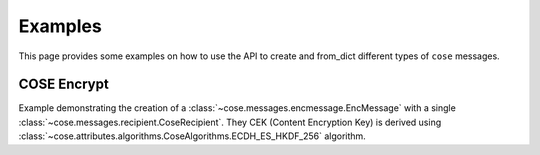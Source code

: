 Examples
========

This page provides some examples on how to use the API to create and from_dict different types of ``cose`` messages.

COSE Encrypt
------------

Example demonstrating the creation of a :class:`~cose.messages.encmessage.EncMessage` with a single
:class:`~cose.messages.recipient.CoseRecipient`. They CEK (Content Encryption Key) is derived using
:class:`~cose.attributes.algorithms.CoseAlgorithms.ECDH_ES_HKDF_256` algorithm.

.. doctest::

    >>> from cose import EncMessage, EC2, CoseEllipticCurves, CoseAlgorithms, CoseHeaderKeys, KeyOps, SymmetricKey
                >>> from cose.attributes.context import CoseKDFContext, PartyInfo, SuppPubInfo
                >>> from cose.messages.recipient import CoseRecipient, RcptParams

                # the EC2 from the sender (public and private values)
                >>> ec2_ks = EC2(
                ...     key_ops=KeyOps.DERIVE_KEY,
                ...     crv=CoseEllipticCurves.P_256,
                ...     kid=b'meriadoc.brandybuck@buckland.example',
                ...     x=EC2.base64decode('Ze2loSV3wrroKUN_4zhwGhCqo3Xhu1td4QjeQ5wIVR0'),
                ...     y=EC2.base64decode('HlLtdXARY_f55A3fnzQbPcm6hgr34Mp8p-nuzQCE0Zw'),
                ...     d=EC2.base64decode('r_kHyZ-a06rmxM3yESK84r1otSg-aQcVStkRhA-iCM8'))

                # the EC2 key (public coordinates) from the receiver
                >>> ec2_kr = EC2(
                ...     crv=CoseEllipticCurves.P_256,
                ...     x=EC2.base64decode("mPUKT/bAWGHIhg0TpjjqVsP1rXWQu/vwVOHHtNkdYoA="),
                ...     y=EC2.base64decode("8BQAsImGeAS46fyWw5MhYfGTT0IjBpFw2SS34Dv4Irs="))

                # create a CoseRecipient (details the key derivation algorithm)
                >>> recipient = CoseRecipient(
                ...     phdr={CoseHeaderKeys.ALG: CoseAlgorithms.ECDH_ES_HKDF_256},
                ...     uhdr={
                ...         CoseHeaderKeys.EPHEMERAL_KEY: ec2_ks.encode('crv', 'x', 'y'),
                ...         CoseHeaderKeys.KID: ec2_ks.kid,
                ...     })

                # set up the COSE KDF context and generate the (KEK) key encryption key.
                >>> context = CoseKDFContext(
                ...     CoseAlgorithms.A256GCM,
                ...     PartyInfo(),
                ...     PartyInfo(),
                ...     SuppPubInfo(256, recipient.phdr_encoded()))

                >>> key_bytes = CoseRecipient.derive_kek(
                ...     ec2_ks,
                ...     ec2_kr,
                ...     CoseAlgorithms.ECDH_ES_HKDF_256,
                ...     context)

                >>> key_bytes  # the key encryption key
                b')\xca\xa72kh:s\xc9\x87wpxf\xd8\x83\x8a:
                >>> from cose.attributes.context import CoseKDFContext, PartyInfo, SuppPubInfo
                >>> from cose.messages.recipient import CoseRecipient, RcptParams

                # the EC2 from the sender (public and private values)
                >>> ec2_ks = EC2(
                ...     key_ops=KeyOps.DERIVE_KEY,
                ...     crv=CoseEllipticCurves.P_256,
                ...     kid=b'meriadoc.brandybuck@buckland.example',
                ...     x=EC2.base64decode('Ze2loSV3wrroKUN_4zhwGhCqo3Xhu1td4QjeQ5wIVR0'),
                ...     y=EC2.base64decode('HlLtdXARY_f55A3fnzQbPcm6hgr34Mp8p-nuzQCE0Zw'),
                ...     d=EC2.base64decode('r_kHyZ-a06rmxM3yESK84r1otSg-aQcVStkRhA-iCM8'))

                # the EC2 key (public coordinates) from the receiver
                >>> ec2_kr = EC2(
                ...     crv=CoseEllipticCurves.P_256,
                ...     x=EC2.base64decode("mPUKT/bAWGHIhg0TpjjqVsP1rXWQu/vwVOHHtNkdYoA="),
                ...     y=EC2.base64decode("8BQAsImGeAS46fyWw5MhYfGTT0IjBpFw2SS34Dv4Irs="))

                # create a CoseRecipient (details the key derivation algorithm)
                >>> recipient = CoseRecipient(
                ...     phdr={CoseHeaderKeys.ALG: CoseAlgorithms.ECDH_ES_HKDF_256},
                ...     uhdr={
                ...         CoseHeaderKeys.EPHEMERAL_KEY: ec2_ks.encode('crv', 'x', 'y'),
                ...         CoseHeaderKeys.KID: ec2_ks.kid,
                ...     })

                # set up the COSE KDF context and generate the (KEK) key encryption key.
                >>> context = CoseKDFContext(
                ...     CoseAlgorithms.A256GCM,
                ...     PartyInfo(),
                ...     PartyInfo(),
                ...     SuppPubInfo(256, recipient.encoded_phdr()))

                >>> key_bytes = CoseRecipient.derive_kek(
                ...     ec2_ks,
                ...     ec2_kr,
                ...     CoseAlgorithms.ECDH_ES_HKDF_256,
                ...     context)

                >>> key_bytes  # the key encryption key
                b')\xca\xa72kh:s\xc9\x87wpxf\xd8\x83\x8a:
            >>> from cose.attributes.context import CoseKDFContext, PartyInfo, SuppPubInfo
            >>> from cose.messages.recipient import CoseRecipient, RcptParams

            # the EC2 from the sender (public and private values)
            >>> ec2_ks = EC2(
            ...     key_ops=KeyOps.DERIVE_KEY,
            ...     crv=CoseEllipticCurves.P_256,
            ...     kid=b'meriadoc.brandybuck@buckland.example',
            ...     x=EC2.base64decode('Ze2loSV3wrroKUN_4zhwGhCqo3Xhu1td4QjeQ5wIVR0'),
            ...     y=EC2.base64decode('HlLtdXARY_f55A3fnzQbPcm6hgr34Mp8p-nuzQCE0Zw'),
            ...     d=EC2.base64decode('r_kHyZ-a06rmxM3yESK84r1otSg-aQcVStkRhA-iCM8'))

            # the EC2 key (public coordinates) from the receiver
            >>> ec2_kr = EC2(
            ...     crv=CoseEllipticCurves.P_256,
            ...     x=EC2.base64decode("mPUKT/bAWGHIhg0TpjjqVsP1rXWQu/vwVOHHtNkdYoA="),
            ...     y=EC2.base64decode("8BQAsImGeAS46fyWw5MhYfGTT0IjBpFw2SS34Dv4Irs="))

            # create a CoseRecipient (details the key derivation algorithm)
            >>> recipient = CoseRecipient(
            ...     phdr={CoseHeaderKeys.ALG: CoseAlgorithms.ECDH_ES_HKDF_256},
            ...     uhdr={
            ...         CoseHeaderKeys.EPHEMERAL_KEY: ec2_ks.encode('crv', 'x', 'y'),
            ...         CoseHeaderKeys.KID: ec2_ks.kid,
            ...     })

            # set up the COSE KDF context and generate the (KEK) key encryption key.
            >>> context = CoseKDFContext(
            ...     CoseAlgorithms.A256GCM,
            ...     PartyInfo(),
            ...     PartyInfo(),
            ...     SuppPubInfo(256, recipient.encode_phdr()))

            >>> key_bytes = CoseRecipient.derive_kek(
            ...     ec2_ks,
            ...     ec2_kr,
            ...     CoseAlgorithms.ECDH_ES_HKDF_256,
            ...     context)

            >>> key_bytes  # the key encryption key
            b')\xca\xa72kh:s\xc9\x87wpxf\xd8\x83\x8a:
                >>> from cose.attributes.context import CoseKDFContext, PartyInfo, SuppPubInfo
                >>> from cose.messages.recipient import CoseRecipient, RcptParams

                # the EC2 from the sender (public and private values)
                >>> ec2_ks = EC2(
                ...     key_ops=KeyOps.DERIVE_KEY,
                ...     crv=CoseEllipticCurves.P_256,
                ...     kid=b'meriadoc.brandybuck@buckland.example',
                ...     x=EC2.base64decode('Ze2loSV3wrroKUN_4zhwGhCqo3Xhu1td4QjeQ5wIVR0'),
                ...     y=EC2.base64decode('HlLtdXARY_f55A3fnzQbPcm6hgr34Mp8p-nuzQCE0Zw'),
                ...     d=EC2.base64decode('r_kHyZ-a06rmxM3yESK84r1otSg-aQcVStkRhA-iCM8'))

                # the EC2 key (public coordinates) from the receiver
                >>> ec2_kr = EC2(
                ...     crv=CoseEllipticCurves.P_256,
                ...     x=EC2.base64decode("mPUKT/bAWGHIhg0TpjjqVsP1rXWQu/vwVOHHtNkdYoA="),
                ...     y=EC2.base64decode("8BQAsImGeAS46fyWw5MhYfGTT0IjBpFw2SS34Dv4Irs="))

                # create a CoseRecipient (details the key derivation algorithm)
                >>> recipient = CoseRecipient(
                ...     phdr={CoseHeaderKeys.ALG: CoseAlgorithms.ECDH_ES_HKDF_256},
                ...     uhdr={
                ...         CoseHeaderKeys.EPHEMERAL_KEY: ec2_ks.encode('crv', 'x', 'y'),
                ...         CoseHeaderKeys.KID: ec2_ks.kid,
                ...     })

                # set up the COSE KDF context and generate the (KEK) key encryption key.
                >>> context = CoseKDFContext(
                ...     CoseAlgorithms.A256GCM,
                ...     PartyInfo(),
                ...     PartyInfo(),
                ...     SuppPubInfo(256, recipient.phdr_encoded()))

                >>> key_bytes = CoseRecipient.derive_kek(
                ...     ec2_ks,
                ...     ec2_kr,
                ...     CoseAlgorithms.ECDH_ES_HKDF_256,
                ...     context)

                >>> key_bytes  # the key encryption key
                b')\xca\xa72kh:s\xc9\x87wpxf\xd8\x83\x8a:
                >>> from cose.attributes.context import CoseKDFContext, PartyInfo, SuppPubInfo
                >>> from cose.messages.recipient import CoseRecipient, RcptParams

                # the EC2 from the sender (public and private values)
                >>> ec2_ks = EC2(
                ...     key_ops=KeyOps.DERIVE_KEY,
                ...     crv=CoseEllipticCurves.P_256,
                ...     kid=b'meriadoc.brandybuck@buckland.example',
                ...     x=EC2.base64decode('Ze2loSV3wrroKUN_4zhwGhCqo3Xhu1td4QjeQ5wIVR0'),
                ...     y=EC2.base64decode('HlLtdXARY_f55A3fnzQbPcm6hgr34Mp8p-nuzQCE0Zw'),
                ...     d=EC2.base64decode('r_kHyZ-a06rmxM3yESK84r1otSg-aQcVStkRhA-iCM8'))

                # the EC2 key (public coordinates) from the receiver
                >>> ec2_kr = EC2(
                ...     crv=CoseEllipticCurves.P_256,
                ...     x=EC2.base64decode("mPUKT/bAWGHIhg0TpjjqVsP1rXWQu/vwVOHHtNkdYoA="),
                ...     y=EC2.base64decode("8BQAsImGeAS46fyWw5MhYfGTT0IjBpFw2SS34Dv4Irs="))

                # create a CoseRecipient (details the key derivation algorithm)
                >>> recipient = CoseRecipient(
                ...     phdr={CoseHeaderKeys.ALG: CoseAlgorithms.ECDH_ES_HKDF_256},
                ...     uhdr={
                ...         CoseHeaderKeys.EPHEMERAL_KEY: ec2_ks.encode('crv', 'x', 'y'),
                ...         CoseHeaderKeys.KID: ec2_ks.kid,
                ...     })

                # set up the COSE KDF context and generate the (KEK) key encryption key.
                >>> context = CoseKDFContext(
                ...     CoseAlgorithms.A256GCM,
                ...     PartyInfo(),
                ...     PartyInfo(),
                ...     SuppPubInfo(256, recipient.encoded_phdr()))

                >>> key_bytes = CoseRecipient.derive_kek(
                ...     ec2_ks,
                ...     ec2_kr,
                ...     CoseAlgorithms.ECDH_ES_HKDF_256,
                ...     context)

                >>> key_bytes  # the key encryption key
                b')\xca\xa72kh:s\xc9\x87wpxf\xd8\x83\x8a:
            >>> from cose.attributes.context import CoseKDFContext, PartyInfo, SuppPubInfo
            >>> from cose.messages.recipient import CoseRecipient, RcptParams

            # the EC2 from the sender (public and private values)
            >>> ec2_ks = EC2(
            ...     key_ops=KeyOps.DERIVE_KEY,
            ...     crv=CoseEllipticCurves.P_256,
            ...     kid=b'meriadoc.brandybuck@buckland.example',
            ...     x=EC2.base64decode('Ze2loSV3wrroKUN_4zhwGhCqo3Xhu1td4QjeQ5wIVR0'),
            ...     y=EC2.base64decode('HlLtdXARY_f55A3fnzQbPcm6hgr34Mp8p-nuzQCE0Zw'),
            ...     d=EC2.base64decode('r_kHyZ-a06rmxM3yESK84r1otSg-aQcVStkRhA-iCM8'))

            # the EC2 key (public coordinates) from the receiver
            >>> ec2_kr = EC2(
            ...     crv=CoseEllipticCurves.P_256,
            ...     x=EC2.base64decode("mPUKT/bAWGHIhg0TpjjqVsP1rXWQu/vwVOHHtNkdYoA="),
            ...     y=EC2.base64decode("8BQAsImGeAS46fyWw5MhYfGTT0IjBpFw2SS34Dv4Irs="))

            # create a CoseRecipient (details the key derivation algorithm)
            >>> recipient = CoseRecipient(
            ...     phdr={CoseHeaderKeys.ALG: CoseAlgorithms.ECDH_ES_HKDF_256},
            ...     uhdr={
            ...         CoseHeaderKeys.EPHEMERAL_KEY: ec2_ks.encode('crv', 'x', 'y'),
            ...         CoseHeaderKeys.KID: ec2_ks.kid,
            ...     })

            # set up the COSE KDF context and generate the (KEK) key encryption key.
            >>> context = CoseKDFContext(
            ...     CoseAlgorithms.A256GCM,
            ...     PartyInfo(),
            ...     PartyInfo(),
            ...     SuppPubInfo(256, recipient.encode_phdr()))

            >>> key_bytes = CoseRecipient.derive_kek(
            ...     ec2_ks,
            ...     ec2_kr,
            ...     CoseAlgorithms.ECDH_ES_HKDF_256,
            ...     context)

            >>> key_bytes  # the key encryption key
            b')\xca\xa72kh:s\xc9\x87wpxf\xd8\x83\x8a:
                >>> from cose.attributes.context import CoseKDFContext, PartyInfo, SuppPubInfo
                >>> from cose.messages.recipient import CoseRecipient, RcptParams

                # the EC2 from the sender (public and private values)
                >>> ec2_ks = EC2(
                ...     key_ops=KeyOps.DERIVE_KEY,
                ...     crv=CoseEllipticCurves.P_256,
                ...     kid=b'meriadoc.brandybuck@buckland.example',
                ...     x=EC2.base64decode('Ze2loSV3wrroKUN_4zhwGhCqo3Xhu1td4QjeQ5wIVR0'),
                ...     y=EC2.base64decode('HlLtdXARY_f55A3fnzQbPcm6hgr34Mp8p-nuzQCE0Zw'),
                ...     d=EC2.base64decode('r_kHyZ-a06rmxM3yESK84r1otSg-aQcVStkRhA-iCM8'))

                # the EC2 key (public coordinates) from the receiver
                >>> ec2_kr = EC2(
                ...     crv=CoseEllipticCurves.P_256,
                ...     x=EC2.base64decode("mPUKT/bAWGHIhg0TpjjqVsP1rXWQu/vwVOHHtNkdYoA="),
                ...     y=EC2.base64decode("8BQAsImGeAS46fyWw5MhYfGTT0IjBpFw2SS34Dv4Irs="))

                # create a CoseRecipient (details the key derivation algorithm)
                >>> recipient = CoseRecipient(
                ...     phdr={CoseHeaderKeys.ALG: CoseAlgorithms.ECDH_ES_HKDF_256},
                ...     uhdr={
                ...         CoseHeaderKeys.EPHEMERAL_KEY: ec2_ks.encode('crv', 'x', 'y'),
                ...         CoseHeaderKeys.KID: ec2_ks.kid,
                ...     })

                # set up the COSE KDF context and generate the (KEK) key encryption key.
                >>> context = CoseKDFContext(
                ...     CoseAlgorithms.A256GCM,
                ...     PartyInfo(),
                ...     PartyInfo(),
                ...     SuppPubInfo(256, recipient.encoded_phdr()))

                >>> key_bytes = CoseRecipient.derive_kek(
                ...     ec2_ks,
                ...     ec2_kr,
                ...     CoseAlgorithms.ECDH_ES_HKDF_256,
                ...     context)

                >>> key_bytes  # the key encryption key
                b')\xca\xa72kh:s\xc9\x87wpxf\xd8\x83\x8a:
                >>> from cose.attributes.context import CoseKDFContext, PartyInfo, SuppPubInfo
                >>> from cose.messages.recipient import CoseRecipient, RcptParams

                # the EC2 from the sender (public and private values)
                >>> ec2_ks = EC2(
                ...     key_ops=KeyOps.DERIVE_KEY,
                ...     crv=CoseEllipticCurves.P_256,
                ...     kid=b'meriadoc.brandybuck@buckland.example',
                ...     x=EC2.base64decode('Ze2loSV3wrroKUN_4zhwGhCqo3Xhu1td4QjeQ5wIVR0'),
                ...     y=EC2.base64decode('HlLtdXARY_f55A3fnzQbPcm6hgr34Mp8p-nuzQCE0Zw'),
                ...     d=EC2.base64decode('r_kHyZ-a06rmxM3yESK84r1otSg-aQcVStkRhA-iCM8'))

                # the EC2 key (public coordinates) from the receiver
                >>> ec2_kr = EC2(
                ...     crv=CoseEllipticCurves.P_256,
                ...     x=EC2.base64decode("mPUKT/bAWGHIhg0TpjjqVsP1rXWQu/vwVOHHtNkdYoA="),
                ...     y=EC2.base64decode("8BQAsImGeAS46fyWw5MhYfGTT0IjBpFw2SS34Dv4Irs="))

                # create a CoseRecipient (details the key derivation algorithm)
                >>> recipient = CoseRecipient(
                ...     phdr={CoseHeaderKeys.ALG: CoseAlgorithms.ECDH_ES_HKDF_256},
                ...     uhdr={
                ...         CoseHeaderKeys.EPHEMERAL_KEY: ec2_ks.encode('crv', 'x', 'y'),
                ...         CoseHeaderKeys.KID: ec2_ks.kid,
                ...     })

                # set up the COSE KDF context and generate the (KEK) key encryption key.
                >>> context = CoseKDFContext(
                ...     CoseAlgorithms.A256GCM,
                ...     PartyInfo(),
                ...     PartyInfo(),
                ...     SuppPubInfo(256, recipient.phdr_encoded()))

                >>> key_bytes = CoseRecipient.derive_kek(
                ...     ec2_ks,
                ...     ec2_kr,
                ...     CoseAlgorithms.ECDH_ES_HKDF_256,
                ...     context)

                >>> key_bytes  # the key encryption key
                b')\xca\xa72kh:s\xc9\x87wpxf\xd8\x83\x8a:
            >>> from cose.attributes.context import CoseKDFContext, PartyInfo, SuppPubInfo
            >>> from cose.messages.recipient import CoseRecipient, RcptParams

            # the EC2 from the sender (public and private values)
            >>> ec2_ks = EC2(
            ...     key_ops=KeyOps.DERIVE_KEY,
            ...     crv=CoseEllipticCurves.P_256,
            ...     kid=b'meriadoc.brandybuck@buckland.example',
            ...     x=EC2.base64decode('Ze2loSV3wrroKUN_4zhwGhCqo3Xhu1td4QjeQ5wIVR0'),
            ...     y=EC2.base64decode('HlLtdXARY_f55A3fnzQbPcm6hgr34Mp8p-nuzQCE0Zw'),
            ...     d=EC2.base64decode('r_kHyZ-a06rmxM3yESK84r1otSg-aQcVStkRhA-iCM8'))

            # the EC2 key (public coordinates) from the receiver
            >>> ec2_kr = EC2(
            ...     crv=CoseEllipticCurves.P_256,
            ...     x=EC2.base64decode("mPUKT/bAWGHIhg0TpjjqVsP1rXWQu/vwVOHHtNkdYoA="),
            ...     y=EC2.base64decode("8BQAsImGeAS46fyWw5MhYfGTT0IjBpFw2SS34Dv4Irs="))

            # create a CoseRecipient (details the key derivation algorithm)
            >>> recipient = CoseRecipient(
            ...     phdr={CoseHeaderKeys.ALG: CoseAlgorithms.ECDH_ES_HKDF_256},
            ...     uhdr={
            ...         CoseHeaderKeys.EPHEMERAL_KEY: ec2_ks.encode('crv', 'x', 'y'),
            ...         CoseHeaderKeys.KID: ec2_ks.kid,
            ...     })

            # set up the COSE KDF context and generate the (KEK) key encryption key.
            >>> context = CoseKDFContext(
            ...     CoseAlgorithms.A256GCM,
            ...     PartyInfo(),
            ...     PartyInfo(),
            ...     SuppPubInfo(256, recipient.encode_phdr()))

            >>> key_bytes = CoseRecipient.derive_kek(
            ...     ec2_ks,
            ...     ec2_kr,
            ...     CoseAlgorithms.ECDH_ES_HKDF_256,
            ...     context)

            >>> key_bytes  # the key encryption key
            b')\xca\xa72kh:s\xc9\x87wpxf\xd8\x83\x8a:
                >>> from cose.attributes.context import CoseKDFContext, PartyInfo, SuppPubInfo
                >>> from cose.messages.recipient import CoseRecipient, RcptParams

                # the EC2 from the sender (public and private values)
                >>> ec2_ks = EC2(
                ...     key_ops=KeyOps.DERIVE_KEY,
                ...     crv=CoseEllipticCurves.P_256,
                ...     kid=b'meriadoc.brandybuck@buckland.example',
                ...     x=EC2.base64decode('Ze2loSV3wrroKUN_4zhwGhCqo3Xhu1td4QjeQ5wIVR0'),
                ...     y=EC2.base64decode('HlLtdXARY_f55A3fnzQbPcm6hgr34Mp8p-nuzQCE0Zw'),
                ...     d=EC2.base64decode('r_kHyZ-a06rmxM3yESK84r1otSg-aQcVStkRhA-iCM8'))

                # the EC2 key (public coordinates) from the receiver
                >>> ec2_kr = EC2(
                ...     crv=CoseEllipticCurves.P_256,
                ...     x=EC2.base64decode("mPUKT/bAWGHIhg0TpjjqVsP1rXWQu/vwVOHHtNkdYoA="),
                ...     y=EC2.base64decode("8BQAsImGeAS46fyWw5MhYfGTT0IjBpFw2SS34Dv4Irs="))

                # create a CoseRecipient (details the key derivation algorithm)
                >>> recipient = CoseRecipient(
                ...     phdr={CoseHeaderKeys.ALG: CoseAlgorithms.ECDH_ES_HKDF_256},
                ...     uhdr={
                ...         CoseHeaderKeys.EPHEMERAL_KEY: ec2_ks.encode('crv', 'x', 'y'),
                ...         CoseHeaderKeys.Kid: ec2_ks.kid,
                ...     })

                # set up the COSE KDF context and generate the (KEK) key encryption key.
                >>> context = CoseKDFContext(
                ...     CoseAlgorithms.A256GCM,
                ...     PartyInfo(),
                ...     PartyInfo(),
                ...     SuppPubInfo(256, recipient.encoded_phdr()))

                >>> key_bytes = CoseRecipient.derive_kek(
                ...     ec2_ks,
                ...     ec2_kr,
                ...     CoseAlgorithms.ECDH_ES_HKDF_256,
                ...     context)

                >>> key_bytes  # the key encryption key
                b')\xca\xa72kh:s\xc9\x87wpxf\xd8\x83\x8a:
                >>> from cose.attributes.context import CoseKDFContext, PartyInfo, SuppPubInfo
                >>> from cose.messages.recipient import CoseRecipient, RcptParams

                # the EC2 from the sender (public and private values)
                >>> ec2_ks = EC2(
                ...     key_ops=KeyOps.DERIVE_KEY,
                ...     crv=CoseEllipticCurves.P_256,
                ...     kid=b'meriadoc.brandybuck@buckland.example',
                ...     x=EC2.base64decode('Ze2loSV3wrroKUN_4zhwGhCqo3Xhu1td4QjeQ5wIVR0'),
                ...     y=EC2.base64decode('HlLtdXARY_f55A3fnzQbPcm6hgr34Mp8p-nuzQCE0Zw'),
                ...     d=EC2.base64decode('r_kHyZ-a06rmxM3yESK84r1otSg-aQcVStkRhA-iCM8'))

                # the EC2 key (public coordinates) from the receiver
                >>> ec2_kr = EC2(
                ...     crv=CoseEllipticCurves.P_256,
                ...     x=EC2.base64decode("mPUKT/bAWGHIhg0TpjjqVsP1rXWQu/vwVOHHtNkdYoA="),
                ...     y=EC2.base64decode("8BQAsImGeAS46fyWw5MhYfGTT0IjBpFw2SS34Dv4Irs="))

                # create a CoseRecipient (details the key derivation algorithm)
                >>> recipient = CoseRecipient(
                ...     phdr={CoseHeaderKeys.ALG: CoseAlgorithms.ECDH_ES_HKDF_256},
                ...     uhdr={
                ...         CoseHeaderKeys.EPHEMERAL_KEY: ec2_ks.encode('crv', 'x', 'y'),
                ...         CoseHeaderKeys.KID: ec2_ks.kid,
                ...     })

                # set up the COSE KDF context and generate the (KEK) key encryption key.
                >>> context = CoseKDFContext(
                ...     CoseAlgorithms.A256GCM,
                ...     PartyInfo(),
                ...     PartyInfo(),
                ...     SuppPubInfo(256, recipient.phdr_encoded()))

                >>> key_bytes = CoseRecipient.derive_kek(
                ...     ec2_ks,
                ...     ec2_kr,
                ...     CoseAlgorithms.ECDH_ES_HKDF_256,
                ...     context)

                >>> key_bytes  # the key encryption key
                b')\xca\xa72kh:s\xc9\x87wpxf\xd8\x83\x8a:
            >>> from cose.attributes.context import CoseKDFContext, PartyInfo, SuppPubInfo
            >>> from cose.messages.recipient import CoseRecipient, RcptParams

            # the EC2 from the sender (public and private values)
            >>> ec2_ks = EC2(
            ...     key_ops=KeyOps.DERIVE_KEY,
            ...     crv=CoseEllipticCurves.P_256,
            ...     kid=b'meriadoc.brandybuck@buckland.example',
            ...     x=EC2.base64decode('Ze2loSV3wrroKUN_4zhwGhCqo3Xhu1td4QjeQ5wIVR0'),
            ...     y=EC2.base64decode('HlLtdXARY_f55A3fnzQbPcm6hgr34Mp8p-nuzQCE0Zw'),
            ...     d=EC2.base64decode('r_kHyZ-a06rmxM3yESK84r1otSg-aQcVStkRhA-iCM8'))

            # the EC2 key (public coordinates) from the receiver
            >>> ec2_kr = EC2(
            ...     crv=CoseEllipticCurves.P_256,
            ...     x=EC2.base64decode("mPUKT/bAWGHIhg0TpjjqVsP1rXWQu/vwVOHHtNkdYoA="),
            ...     y=EC2.base64decode("8BQAsImGeAS46fyWw5MhYfGTT0IjBpFw2SS34Dv4Irs="))

            # create a CoseRecipient (details the key derivation algorithm)
            >>> recipient = CoseRecipient(
            ...     phdr={CoseHeaderKeys.ALG: CoseAlgorithms.ECDH_ES_HKDF_256},
            ...     uhdr={
            ...         CoseHeaderKeys.EPHEMERAL_KEY: ec2_ks.encode('crv', 'x', 'y'),
            ...         CoseHeaderKeys.KID: ec2_ks.kid,
            ...     })

            # set up the COSE KDF context and generate the (KEK) key encryption key.
            >>> context = CoseKDFContext(
            ...     CoseAlgorithms.A256GCM,
            ...     PartyInfo(),
            ...     PartyInfo(),
            ...     SuppPubInfo(256, recipient.encode_phdr()))

            >>> key_bytes = CoseRecipient.derive_kek(
            ...     ec2_ks,
            ...     ec2_kr,
            ...     CoseAlgorithms.ECDH_ES_HKDF_256,
            ...     context)

            >>> key_bytes  # the key encryption key
            b')\xca\xa72kh:s\xc9\x87wpxf\xd8\x83\x8a:
            >>> from cose.attributes.context import CoseKDFContext, PartyInfo, SuppPubInfo
            >>> from cose.messages.recipient import CoseRecipient, RcptParams

            # the EC2 from the sender (public and private values)
            >>> ec2_ks = EC2(
            ...     key_ops=KeyOps.DERIVE_KEY,
            ...     crv=CoseEllipticCurves.P_256,
            ...     kid=b'meriadoc.brandybuck@buckland.example',
            ...     x=EC2.base64decode('Ze2loSV3wrroKUN_4zhwGhCqo3Xhu1td4QjeQ5wIVR0'),
            ...     y=EC2.base64decode('HlLtdXARY_f55A3fnzQbPcm6hgr34Mp8p-nuzQCE0Zw'),
            ...     d=EC2.base64decode('r_kHyZ-a06rmxM3yESK84r1otSg-aQcVStkRhA-iCM8'))

            # the EC2 key (public coordinates) from the receiver
            >>> ec2_kr = EC2(
            ...     crv=CoseEllipticCurves.P_256,
            ...     x=EC2.base64decode("mPUKT/bAWGHIhg0TpjjqVsP1rXWQu/vwVOHHtNkdYoA="),
            ...     y=EC2.base64decode("8BQAsImGeAS46fyWw5MhYfGTT0IjBpFw2SS34Dv4Irs="))

            # create a CoseRecipient (details the key derivation algorithm)
            >>> recipient = CoseRecipient(
            ...     phdr={CoseHeaderKeys.ALG: CoseAlgorithms.ECDH_ES_HKDF_256},
            ...     uhdr={
            ...         CoseHeaderKeys.EPHEMERAL_KEY: ec2_ks.encode('crv', 'x', 'y'),
            ...         CoseHeaderKeys.KID: ec2_ks.kid,
            ...     })

            # set up the COSE KDF context and generate the (KEK) key encryption key.
            >>> context = CoseKDFContext(
            ...     CoseAlgorithms.A256GCM,
            ...     PartyInfo(),
            ...     PartyInfo(),
            ...     SuppPubInfo(256, recipient.encoded_phdr()))

            >>> key_bytes = CoseRecipient.derive_kek(
            ...     ec2_ks,
            ...     ec2_kr,
            ...     CoseAlgorithms.ECDH_ES_HKDF_256,
            ...     context)

            >>> key_bytes  # the key encryption key
            b')\xca\xa72kh:s\xc9\x87wpxf\xd8\x83\x8a:
            >>> from cose.attributes.context import CoseKDFContext, PartyInfo, SuppPubInfo
            >>> from cose.messages.recipient import CoseRecipient, RcptParams

            # the EC2 from the sender (public and private values)
            >>> ec2_ks = EC2(
            ...     key_ops=KeyOps.DERIVE_KEY,
            ...     crv=CoseEllipticCurves.P_256,
            ...     kid=b'meriadoc.brandybuck@buckland.example',
            ...     x=EC2.base64decode('Ze2loSV3wrroKUN_4zhwGhCqo3Xhu1td4QjeQ5wIVR0'),
            ...     y=EC2.base64decode('HlLtdXARY_f55A3fnzQbPcm6hgr34Mp8p-nuzQCE0Zw'),
            ...     d=EC2.base64decode('r_kHyZ-a06rmxM3yESK84r1otSg-aQcVStkRhA-iCM8'))

            # the EC2 key (public coordinates) from the receiver
            >>> ec2_kr = EC2(
            ...     crv=CoseEllipticCurves.P_256,
            ...     x=EC2.base64decode("mPUKT/bAWGHIhg0TpjjqVsP1rXWQu/vwVOHHtNkdYoA="),
            ...     y=EC2.base64decode("8BQAsImGeAS46fyWw5MhYfGTT0IjBpFw2SS34Dv4Irs="))

            # create a CoseRecipient (details the key derivation algorithm)
            >>> recipient = CoseRecipient(
            ...     phdr={CoseHeaderKeys.ALG: CoseAlgorithms.ECDH_ES_HKDF_256},
            ...     uhdr={
            ...         CoseHeaderKeys.EPHEMERAL_KEY: ec2_ks.encode('crv', 'x', 'y'),
            ...         CoseHeaderKeys.KID: ec2_ks.kid,
            ...     })

            # set up the COSE KDF context and generate the (KEK) key encryption key.
            >>> context = CoseKDFContext(
            ...     CoseAlgorithms.A256GCM,
            ...     PartyInfo(),
            ...     PartyInfo(),
            ...     SuppPubInfo(256, recipient.encoded_phdr()))

            >>> key_bytes = CoseRecipient.derive_kek(
            ...     ec2_ks,
            ...     ec2_kr,
            ...     CoseAlgorithms.ECDH_ES_HKDF_256,
            ...     context)

            >>> key_bytes  # the key encryption key
            b')\xca\xa72kh:s\xc9\x87wpxf\xd8\x83\x8a:
        >>> from cose.attributes.context import CoseKDFContext, PartyInfo, SuppPubInfo
        >>> from cose.messages.recipient import CoseRecipient, RcptParams

        # the EC2 from the sender (public and private values)
        >>> ec2_ks = EC2(
        ...     key_ops=KeyOps.DERIVE_KEY,
        ...     crv=CoseEllipticCurves.P_256,
        ...     kid=b'meriadoc.brandybuck@buckland.example',
        ...     x=EC2.base64decode('Ze2loSV3wrroKUN_4zhwGhCqo3Xhu1td4QjeQ5wIVR0'),
        ...     y=EC2.base64decode('HlLtdXARY_f55A3fnzQbPcm6hgr34Mp8p-nuzQCE0Zw'),
        ...     d=EC2.base64decode('r_kHyZ-a06rmxM3yESK84r1otSg-aQcVStkRhA-iCM8'))

        # the EC2 key (public coordinates) from the receiver
        >>> ec2_kr = EC2(
        ...     crv=CoseEllipticCurves.P_256,
        ...     x=EC2.base64decode("mPUKT/bAWGHIhg0TpjjqVsP1rXWQu/vwVOHHtNkdYoA="),
        ...     y=EC2.base64decode("8BQAsImGeAS46fyWw5MhYfGTT0IjBpFw2SS34Dv4Irs="))

        # create a CoseRecipient (details the key derivation algorithm)
        >>> recipient = CoseRecipient(
        ...     phdr={CoseHeaderKeys.ALG: CoseAlgorithms.ECDH_ES_HKDF_256},
        ...     uhdr={
        ...         CoseHeaderKeys.EPHEMERAL_KEY: ec2_ks.encode('crv', 'x', 'y'),
        ...         CoseHeaderKeys.KID: ec2_ks.kid,
        ...     })

        # set up the COSE KDF context and generate the (KEK) key encryption key.
        >>> context = CoseKDFContext(
        ...     CoseAlgorithms.A256GCM,
        ...     PartyInfo(),
        ...     PartyInfo(),
        ...     SuppPubInfo(256, recipient.encode_phdr()))

        >>> key_bytes = CoseRecipient.derive_kek(
        ...     ec2_ks,
        ...     ec2_kr,
        ...     CoseAlgorithms.ECDH_ES_HKDF_256,
        ...     context)

        >>> key_bytes  # the key encryption key
        b')\xca\xa72kh:s\xc9\x87wpxf\xd8\x83\x8a:
                >>> from cose.attributes.context import CoseKDFContext, PartyInfo, SuppPubInfo
                >>> from cose.messages.recipient import CoseRecipient, RcptParams

                # the EC2 from the sender (public and private values)
                >>> ec2_ks = EC2(
                ...     key_ops=KeyOps.DERIVE_KEY,
                ...     crv=CoseEllipticCurves.P_256,
                ...     kid=b'meriadoc.brandybuck@buckland.example',
                ...     x=EC2.base64decode('Ze2loSV3wrroKUN_4zhwGhCqo3Xhu1td4QjeQ5wIVR0'),
                ...     y=EC2.base64decode('HlLtdXARY_f55A3fnzQbPcm6hgr34Mp8p-nuzQCE0Zw'),
                ...     d=EC2.base64decode('r_kHyZ-a06rmxM3yESK84r1otSg-aQcVStkRhA-iCM8'))

                # the EC2 key (public coordinates) from the receiver
                >>> ec2_kr = EC2(
                ...     crv=CoseEllipticCurves.P_256,
                ...     x=EC2.base64decode("mPUKT/bAWGHIhg0TpjjqVsP1rXWQu/vwVOHHtNkdYoA="),
                ...     y=EC2.base64decode("8BQAsImGeAS46fyWw5MhYfGTT0IjBpFw2SS34Dv4Irs="))

                # create a CoseRecipient (details the key derivation algorithm)
                >>> recipient = CoseRecipient(
                ...     phdr={CoseHeaderKeys.ALG: CoseAlgorithms.ECDH_ES_HKDF_256},
                ...     uhdr={
                ...         CoseHeaderKeys.EPHEMERAL_KEY: ec2_ks.encode('crv', 'x', 'y'),
                ...         CoseHeaderKeys.KID: ec2_ks.kid,
                ...     })

                # set up the COSE KDF context and generate the (KEK) key encryption key.
                >>> context = CoseKDFContext(
                ...     CoseAlgorithms.A256GCM,
                ...     PartyInfo(),
                ...     PartyInfo(),
                ...     SuppPubInfo(256, recipient.phdr_encoded()))

                >>> key_bytes = CoseRecipient.derive_kek(
                ...     ec2_ks,
                ...     ec2_kr,
                ...     CoseAlgorithms.ECDH_ES_HKDF_256,
                ...     context)

                >>> key_bytes  # the key encryption key
                b')\xca\xa72kh:s\xc9\x87wpxf\xd8\x83\x8a:
                >>> from cose.attributes.context import CoseKDFContext, PartyInfo, SuppPubInfo
                >>> from cose.messages.recipient import CoseRecipient, RcptParams

                # the EC2 from the sender (public and private values)
                >>> ec2_ks = EC2(
                ...     key_ops=KeyOps.DERIVE_KEY,
                ...     crv=CoseEllipticCurves.P_256,
                ...     kid=b'meriadoc.brandybuck@buckland.example',
                ...     x=EC2.base64decode('Ze2loSV3wrroKUN_4zhwGhCqo3Xhu1td4QjeQ5wIVR0'),
                ...     y=EC2.base64decode('HlLtdXARY_f55A3fnzQbPcm6hgr34Mp8p-nuzQCE0Zw'),
                ...     d=EC2.base64decode('r_kHyZ-a06rmxM3yESK84r1otSg-aQcVStkRhA-iCM8'))

                # the EC2 key (public coordinates) from the receiver
                >>> ec2_kr = EC2(
                ...     crv=CoseEllipticCurves.P_256,
                ...     x=EC2.base64decode("mPUKT/bAWGHIhg0TpjjqVsP1rXWQu/vwVOHHtNkdYoA="),
                ...     y=EC2.base64decode("8BQAsImGeAS46fyWw5MhYfGTT0IjBpFw2SS34Dv4Irs="))

                # create a CoseRecipient (details the key derivation algorithm)
                >>> recipient = CoseRecipient(
                ...     phdr={CoseHeaderKeys.ALG: CoseAlgorithms.ECDH_ES_HKDF_256},
                ...     uhdr={
                ...         CoseHeaderKeys.EPHEMERAL_KEY: ec2_ks.encode('crv', 'x', 'y'),
                ...         CoseHeaderKeys.KID: ec2_ks.kid,
                ...     })

                # set up the COSE KDF context and generate the (KEK) key encryption key.
                >>> context = CoseKDFContext(
                ...     CoseAlgorithms.A256GCM,
                ...     PartyInfo(),
                ...     PartyInfo(),
                ...     SuppPubInfo(256, recipient.encoded_phdr()))

                >>> key_bytes = CoseRecipient.derive_kek(
                ...     ec2_ks,
                ...     ec2_kr,
                ...     CoseAlgorithms.ECDH_ES_HKDF_256,
                ...     context)

                >>> key_bytes  # the key encryption key
                b')\xca\xa72kh:s\xc9\x87wpxf\xd8\x83\x8a:
            >>> from cose.attributes.context import CoseKDFContext, PartyInfo, SuppPubInfo
            >>> from cose.messages.recipient import CoseRecipient, RcptParams

            # the EC2 from the sender (public and private values)
            >>> ec2_ks = EC2(
            ...     key_ops=KeyOps.DERIVE_KEY,
            ...     crv=CoseEllipticCurves.P_256,
            ...     kid=b'meriadoc.brandybuck@buckland.example',
            ...     x=EC2.base64decode('Ze2loSV3wrroKUN_4zhwGhCqo3Xhu1td4QjeQ5wIVR0'),
            ...     y=EC2.base64decode('HlLtdXARY_f55A3fnzQbPcm6hgr34Mp8p-nuzQCE0Zw'),
            ...     d=EC2.base64decode('r_kHyZ-a06rmxM3yESK84r1otSg-aQcVStkRhA-iCM8'))

            # the EC2 key (public coordinates) from the receiver
            >>> ec2_kr = EC2(
            ...     crv=CoseEllipticCurves.P_256,
            ...     x=EC2.base64decode("mPUKT/bAWGHIhg0TpjjqVsP1rXWQu/vwVOHHtNkdYoA="),
            ...     y=EC2.base64decode("8BQAsImGeAS46fyWw5MhYfGTT0IjBpFw2SS34Dv4Irs="))

            # create a CoseRecipient (details the key derivation algorithm)
            >>> recipient = CoseRecipient(
            ...     phdr={CoseHeaderKeys.ALG: CoseAlgorithms.ECDH_ES_HKDF_256},
            ...     uhdr={
            ...         CoseHeaderKeys.EPHEMERAL_KEY: ec2_ks.encode('crv', 'x', 'y'),
            ...         CoseHeaderKeys.KID: ec2_ks.kid,
            ...     })

            # set up the COSE KDF context and generate the (KEK) key encryption key.
            >>> context = CoseKDFContext(
            ...     CoseAlgorithms.A256GCM,
            ...     PartyInfo(),
            ...     PartyInfo(),
            ...     SuppPubInfo(256, recipient.encode_phdr()))

            >>> key_bytes = CoseRecipient.derive_kek(
            ...     ec2_ks,
            ...     ec2_kr,
            ...     CoseAlgorithms.ECDH_ES_HKDF_256,
            ...     context)

            >>> key_bytes  # the key encryption key
            b')\xca\xa72kh:s\xc9\x87wpxf\xd8\x83\x8a:
                >>> from cose.attributes.context import CoseKDFContext, PartyInfo, SuppPubInfo
                >>> from cose.messages.recipient import CoseRecipient, RcptParams

                # the EC2 from the sender (public and private values)
                >>> ec2_ks = EC2(
                ...     key_ops=KeyOps.DERIVE_KEY,
                ...     crv=CoseEllipticCurves.P_256,
                ...     kid=b'meriadoc.brandybuck@buckland.example',
                ...     x=EC2.base64decode('Ze2loSV3wrroKUN_4zhwGhCqo3Xhu1td4QjeQ5wIVR0'),
                ...     y=EC2.base64decode('HlLtdXARY_f55A3fnzQbPcm6hgr34Mp8p-nuzQCE0Zw'),
                ...     d=EC2.base64decode('r_kHyZ-a06rmxM3yESK84r1otSg-aQcVStkRhA-iCM8'))

                # the EC2 key (public coordinates) from the receiver
                >>> ec2_kr = EC2(
                ...     crv=CoseEllipticCurves.P_256,
                ...     x=EC2.base64decode("mPUKT/bAWGHIhg0TpjjqVsP1rXWQu/vwVOHHtNkdYoA="),
                ...     y=EC2.base64decode("8BQAsImGeAS46fyWw5MhYfGTT0IjBpFw2SS34Dv4Irs="))

                # create a CoseRecipient (details the key derivation algorithm)
                >>> recipient = CoseRecipient(
                ...     phdr={CoseHeaderKeys.ALG: CoseAlgorithms.ECDH_ES_HKDF_256},
                ...     uhdr={
                ...         CoseHeaderKeys.EPHEMERAL_KEY: ec2_ks.encode('crv', 'x', 'y'),
                ...         CoseHeaderKeys.KID: ec2_ks.kid,
                ...     })

                # set up the COSE KDF context and generate the (KEK) key encryption key.
                >>> context = CoseKDFContext(
                ...     CoseAlgorithms.A256GCM,
                ...     PartyInfo(),
                ...     PartyInfo(),
                ...     SuppPubInfo(256, recipient.phdr_encoded()))

                >>> key_bytes = CoseRecipient.derive_kek(
                ...     ec2_ks,
                ...     ec2_kr,
                ...     CoseAlgorithms.ECDH_ES_HKDF_256,
                ...     context)

                >>> key_bytes  # the key encryption key
                b')\xca\xa72kh:s\xc9\x87wpxf\xd8\x83\x8a:
                >>> from cose.attributes.context import CoseKDFContext, PartyInfo, SuppPubInfo
                >>> from cose.messages.recipient import CoseRecipient, RcptParams

                # the EC2 from the sender (public and private values)
                >>> ec2_ks = EC2(
                ...     key_ops=KeyOps.DERIVE_KEY,
                ...     crv=CoseEllipticCurves.P_256,
                ...     kid=b'meriadoc.brandybuck@buckland.example',
                ...     x=EC2.base64decode('Ze2loSV3wrroKUN_4zhwGhCqo3Xhu1td4QjeQ5wIVR0'),
                ...     y=EC2.base64decode('HlLtdXARY_f55A3fnzQbPcm6hgr34Mp8p-nuzQCE0Zw'),
                ...     d=EC2.base64decode('r_kHyZ-a06rmxM3yESK84r1otSg-aQcVStkRhA-iCM8'))

                # the EC2 key (public coordinates) from the receiver
                >>> ec2_kr = EC2(
                ...     crv=CoseEllipticCurves.P_256,
                ...     x=EC2.base64decode("mPUKT/bAWGHIhg0TpjjqVsP1rXWQu/vwVOHHtNkdYoA="),
                ...     y=EC2.base64decode("8BQAsImGeAS46fyWw5MhYfGTT0IjBpFw2SS34Dv4Irs="))

                # create a CoseRecipient (details the key derivation algorithm)
                >>> recipient = CoseRecipient(
                ...     phdr={CoseHeaderKeys.ALG: CoseAlgorithms.ECDH_ES_HKDF_256},
                ...     uhdr={
                ...         CoseHeaderKeys.EPHEMERAL_KEY: ec2_ks.encode('crv', 'x', 'y'),
                ...         CoseHeaderKeys.KID: ec2_ks.kid,
                ...     })

                # set up the COSE KDF context and generate the (KEK) key encryption key.
                >>> context = CoseKDFContext(
                ...     CoseAlgorithms.A256GCM,
                ...     PartyInfo(),
                ...     PartyInfo(),
                ...     SuppPubInfo(256, recipient.encoded_phdr()))

                >>> key_bytes = CoseRecipient.derive_kek(
                ...     ec2_ks,
                ...     ec2_kr,
                ...     CoseAlgorithms.ECDH_ES_HKDF_256,
                ...     context)

                >>> key_bytes  # the key encryption key
                b')\xca\xa72kh:s\xc9\x87wpxf\xd8\x83\x8a:
            >>> from cose.attributes.context import CoseKDFContext, PartyInfo, SuppPubInfo
            >>> from cose.messages.recipient import CoseRecipient, RcptParams

            # the EC2 from the sender (public and private values)
            >>> ec2_ks = EC2(
            ...     key_ops=KeyOps.DERIVE_KEY,
            ...     crv=CoseEllipticCurves.P_256,
            ...     kid=b'meriadoc.brandybuck@buckland.example',
            ...     x=EC2.base64decode('Ze2loSV3wrroKUN_4zhwGhCqo3Xhu1td4QjeQ5wIVR0'),
            ...     y=EC2.base64decode('HlLtdXARY_f55A3fnzQbPcm6hgr34Mp8p-nuzQCE0Zw'),
            ...     d=EC2.base64decode('r_kHyZ-a06rmxM3yESK84r1otSg-aQcVStkRhA-iCM8'))

            # the EC2 key (public coordinates) from the receiver
            >>> ec2_kr = EC2(
            ...     crv=CoseEllipticCurves.P_256,
            ...     x=EC2.base64decode("mPUKT/bAWGHIhg0TpjjqVsP1rXWQu/vwVOHHtNkdYoA="),
            ...     y=EC2.base64decode("8BQAsImGeAS46fyWw5MhYfGTT0IjBpFw2SS34Dv4Irs="))

            # create a CoseRecipient (details the key derivation algorithm)
            >>> recipient = CoseRecipient(
            ...     phdr={CoseHeaderKeys.ALG: CoseAlgorithms.ECDH_ES_HKDF_256},
            ...     uhdr={
            ...         CoseHeaderKeys.EPHEMERAL_KEY: ec2_ks.encode('crv', 'x', 'y'),
            ...         CoseHeaderKeys.KID: ec2_ks.kid,
            ...     })

            # set up the COSE KDF context and generate the (KEK) key encryption key.
            >>> context = CoseKDFContext(
            ...     CoseAlgorithms.A256GCM,
            ...     PartyInfo(),
            ...     PartyInfo(),
            ...     SuppPubInfo(256, recipient.encode_phdr()))

            >>> key_bytes = CoseRecipient.derive_kek(
            ...     ec2_ks,
            ...     ec2_kr,
            ...     CoseAlgorithms.ECDH_ES_HKDF_256,
            ...     context)

            >>> key_bytes  # the key encryption key
            b')\xca\xa72kh:s\xc9\x87wpxf\xd8\x83\x8a:
                >>> from cose.attributes.context import CoseKDFContext, PartyInfo, SuppPubInfo
                >>> from cose.messages.recipient import CoseRecipient, RcptParams

                # the EC2 from the sender (public and private values)
                >>> ec2_ks = EC2(
                ...     key_ops=KeyOps.DERIVE_KEY,
                ...     crv=CoseEllipticCurves.P_256,
                ...     kid=b'meriadoc.brandybuck@buckland.example',
                ...     x=EC2.base64decode('Ze2loSV3wrroKUN_4zhwGhCqo3Xhu1td4QjeQ5wIVR0'),
                ...     y=EC2.base64decode('HlLtdXARY_f55A3fnzQbPcm6hgr34Mp8p-nuzQCE0Zw'),
                ...     d=EC2.base64decode('r_kHyZ-a06rmxM3yESK84r1otSg-aQcVStkRhA-iCM8'))

                # the EC2 key (public coordinates) from the receiver
                >>> ec2_kr = EC2(
                ...     crv=CoseEllipticCurves.P_256,
                ...     x=EC2.base64decode("mPUKT/bAWGHIhg0TpjjqVsP1rXWQu/vwVOHHtNkdYoA="),
                ...     y=EC2.base64decode("8BQAsImGeAS46fyWw5MhYfGTT0IjBpFw2SS34Dv4Irs="))

                # create a CoseRecipient (details the key derivation algorithm)
                >>> recipient = CoseRecipient(
                ...     phdr={CoseHeaderKeys.ALG: CoseAlgorithms.ECDH_ES_HKDF_256},
                ...     uhdr={
                ...         CoseHeaderKeys.EPHEMERAL_KEY: ec2_ks.encode('crv', 'x', 'y'),
                ...         CoseHeaderKeys.KID: ec2_ks.kid,
                ...     })

                # set up the COSE KDF context and generate the (KEK) key encryption key.
                >>> context = CoseKDFContext(
                ...     CoseAlgorithms.A256GCM,
                ...     PartyInfo(),
                ...     PartyInfo(),
                ...     SuppPubInfo(256, recipient.encoded_phdr()))

                >>> key_bytes = CoseRecipient.derive_kek(
                ...     ec2_ks,
                ...     ec2_kr,
                ...     CoseAlgorithms.ECDH_ES_HKDF_256,
                ...     context)

                >>> key_bytes  # the key encryption key
                b')\xca\xa72kh:s\xc9\x87wpxf\xd8\x83\x8a:
                >>> from cose.attributes.context import CoseKDFContext, PartyInfo, SuppPubInfo
                >>> from cose.messages.recipient import CoseRecipient, RcptParams

                # the EC2 from the sender (public and private values)
                >>> ec2_ks = EC2(
                ...     key_ops=KeyOps.DERIVE_KEY,
                ...     crv=CoseEllipticCurves.P_256,
                ...     kid=b'meriadoc.brandybuck@buckland.example',
                ...     x=EC2.base64decode('Ze2loSV3wrroKUN_4zhwGhCqo3Xhu1td4QjeQ5wIVR0'),
                ...     y=EC2.base64decode('HlLtdXARY_f55A3fnzQbPcm6hgr34Mp8p-nuzQCE0Zw'),
                ...     d=EC2.base64decode('r_kHyZ-a06rmxM3yESK84r1otSg-aQcVStkRhA-iCM8'))

                # the EC2 key (public coordinates) from the receiver
                >>> ec2_kr = EC2(
                ...     crv=CoseEllipticCurves.P_256,
                ...     x=EC2.base64decode("mPUKT/bAWGHIhg0TpjjqVsP1rXWQu/vwVOHHtNkdYoA="),
                ...     y=EC2.base64decode("8BQAsImGeAS46fyWw5MhYfGTT0IjBpFw2SS34Dv4Irs="))

                # create a CoseRecipient (details the key derivation algorithm)
                >>> recipient = CoseRecipient(
                ...     phdr={CoseHeaderKeys.ALG: CoseAlgorithms.ECDH_ES_HKDF_256},
                ...     uhdr={
                ...         CoseHeaderKeys.EPHEMERAL_KEY: ec2_ks.encode('crv', 'x', 'y'),
                ...         CoseHeaderKeys.KID: ec2_ks.kid,
                ...     })

                # set up the COSE KDF context and generate the (KEK) key encryption key.
                >>> context = CoseKDFContext(
                ...     CoseAlgorithms.A256GCM,
                ...     PartyInfo(),
                ...     PartyInfo(),
                ...     SuppPubInfo(256, recipient.phdr_encoded()))

                >>> key_bytes = CoseRecipient.derive_kek(
                ...     ec2_ks,
                ...     ec2_kr,
                ...     CoseAlgorithms.ECDH_ES_HKDF_256,
                ...     context)

                >>> key_bytes  # the key encryption key
                b')\xca\xa72kh:s\xc9\x87wpxf\xd8\x83\x8a:
            >>> from cose.attributes.context import CoseKDFContext, PartyInfo, SuppPubInfo
            >>> from cose.messages.recipient import CoseRecipient, RcptParams

            # the EC2 from the sender (public and private values)
            >>> ec2_ks = EC2(
            ...     key_ops=KeyOps.DERIVE_KEY,
            ...     crv=CoseEllipticCurves.P_256,
            ...     kid=b'meriadoc.brandybuck@buckland.example',
            ...     x=EC2.base64decode('Ze2loSV3wrroKUN_4zhwGhCqo3Xhu1td4QjeQ5wIVR0'),
            ...     y=EC2.base64decode('HlLtdXARY_f55A3fnzQbPcm6hgr34Mp8p-nuzQCE0Zw'),
            ...     d=EC2.base64decode('r_kHyZ-a06rmxM3yESK84r1otSg-aQcVStkRhA-iCM8'))

            # the EC2 key (public coordinates) from the receiver
            >>> ec2_kr = EC2(
            ...     crv=CoseEllipticCurves.P_256,
            ...     x=EC2.base64decode("mPUKT/bAWGHIhg0TpjjqVsP1rXWQu/vwVOHHtNkdYoA="),
            ...     y=EC2.base64decode("8BQAsImGeAS46fyWw5MhYfGTT0IjBpFw2SS34Dv4Irs="))

            # create a CoseRecipient (details the key derivation algorithm)
            >>> recipient = CoseRecipient(
            ...     phdr={CoseHeaderKeys.ALG: CoseAlgorithms.ECDH_ES_HKDF_256},
            ...     uhdr={
            ...         CoseHeaderKeys.EPHEMERAL_KEY: ec2_ks.encode('crv', 'x', 'y'),
            ...         CoseHeaderKeys.KID: ec2_ks.kid,
            ...     })

            # set up the COSE KDF context and generate the (KEK) key encryption key.
            >>> context = CoseKDFContext(
            ...     CoseAlgorithms.A256GCM,
            ...     PartyInfo(),
            ...     PartyInfo(),
            ...     SuppPubInfo(256, recipient.encode_phdr()))

            >>> key_bytes = CoseRecipient.derive_kek(
            ...     ec2_ks,
            ...     ec2_kr,
            ...     CoseAlgorithms.ECDH_ES_HKDF_256,
            ...     context)

            >>> key_bytes  # the key encryption key
            b')\xca\xa72kh:s\xc9\x87wpxf\xd8\x83\x8a:
                >>> from cose.attributes.context import CoseKDFContext, PartyInfo, SuppPubInfo
                >>> from cose.messages.recipient import CoseRecipient, RcptParams

                # the EC2 from the sender (public and private values)
                >>> ec2_ks = EC2(
                ...     key_ops=KeyOps.DERIVE_KEY,
                ...     crv=CoseEllipticCurves.P_256,
                ...     kid=b'meriadoc.brandybuck@buckland.example',
                ...     x=EC2.base64decode('Ze2loSV3wrroKUN_4zhwGhCqo3Xhu1td4QjeQ5wIVR0'),
                ...     y=EC2.base64decode('HlLtdXARY_f55A3fnzQbPcm6hgr34Mp8p-nuzQCE0Zw'),
                ...     d=EC2.base64decode('r_kHyZ-a06rmxM3yESK84r1otSg-aQcVStkRhA-iCM8'))

                # the EC2 key (public coordinates) from the receiver
                >>> ec2_kr = EC2(
                ...     crv=CoseEllipticCurves.P_256,
                ...     x=EC2.base64decode("mPUKT/bAWGHIhg0TpjjqVsP1rXWQu/vwVOHHtNkdYoA="),
                ...     y=EC2.base64decode("8BQAsImGeAS46fyWw5MhYfGTT0IjBpFw2SS34Dv4Irs="))

                # create a CoseRecipient (details the key derivation algorithm)
                >>> recipient = CoseRecipient(
                ...     phdr={CoseHeaderKeys.ALG: CoseAlgorithms.ECDH_ES_HKDF_256},
                ...     uhdr={
                ...         CoseHeaderKeys.EPHEMERAL_KEY: ec2_ks.encode('crv', 'x', 'y'),
                ...         CoseHeaderKeys.Kid: ec2_ks.kid,
                ...     })

                # set up the COSE KDF context and generate the (KEK) key encryption key.
                >>> context = CoseKDFContext(
                ...     CoseAlgorithms.A256GCM,
                ...     PartyInfo(),
                ...     PartyInfo(),
                ...     SuppPubInfo(256, recipient.encoded_phdr()))

                >>> key_bytes = CoseRecipient.derive_kek(
                ...     ec2_ks,
                ...     ec2_kr,
                ...     CoseAlgorithms.ECDH_ES_HKDF_256,
                ...     context)

                >>> key_bytes  # the key encryption key
                b')\xca\xa72kh:s\xc9\x87wpxf\xd8\x83\x8a:
                >>> from cose.attributes.context import CoseKDFContext, PartyInfo, SuppPubInfo
                >>> from cose.messages.recipient import CoseRecipient, RcptParams

                # the EC2 from the sender (public and private values)
                >>> ec2_ks = EC2(
                ...     key_ops=KeyOps.DERIVE_KEY,
                ...     crv=CoseEllipticCurves.P_256,
                ...     kid=b'meriadoc.brandybuck@buckland.example',
                ...     x=EC2.base64decode('Ze2loSV3wrroKUN_4zhwGhCqo3Xhu1td4QjeQ5wIVR0'),
                ...     y=EC2.base64decode('HlLtdXARY_f55A3fnzQbPcm6hgr34Mp8p-nuzQCE0Zw'),
                ...     d=EC2.base64decode('r_kHyZ-a06rmxM3yESK84r1otSg-aQcVStkRhA-iCM8'))

                # the EC2 key (public coordinates) from the receiver
                >>> ec2_kr = EC2(
                ...     crv=CoseEllipticCurves.P_256,
                ...     x=EC2.base64decode("mPUKT/bAWGHIhg0TpjjqVsP1rXWQu/vwVOHHtNkdYoA="),
                ...     y=EC2.base64decode("8BQAsImGeAS46fyWw5MhYfGTT0IjBpFw2SS34Dv4Irs="))

                # create a CoseRecipient (details the key derivation algorithm)
                >>> recipient = CoseRecipient(
                ...     phdr={CoseHeaderKeys.ALG: CoseAlgorithms.ECDH_ES_HKDF_256},
                ...     uhdr={
                ...         CoseHeaderKeys.EPHEMERAL_KEY: ec2_ks.encode('crv', 'x', 'y'),
                ...         CoseHeaderKeys.KID: ec2_ks.kid,
                ...     })

                # set up the COSE KDF context and generate the (KEK) key encryption key.
                >>> context = CoseKDFContext(
                ...     CoseAlgorithms.A256GCM,
                ...     PartyInfo(),
                ...     PartyInfo(),
                ...     SuppPubInfo(256, recipient.phdr_encoded()))

                >>> key_bytes = CoseRecipient.derive_kek(
                ...     ec2_ks,
                ...     ec2_kr,
                ...     CoseAlgorithms.ECDH_ES_HKDF_256,
                ...     context)

                >>> key_bytes  # the key encryption key
                b')\xca\xa72kh:s\xc9\x87wpxf\xd8\x83\x8a:
            >>> from cose.attributes.context import CoseKDFContext, PartyInfo, SuppPubInfo
            >>> from cose.messages.recipient import CoseRecipient, RcptParams

            # the EC2 from the sender (public and private values)
            >>> ec2_ks = EC2(
            ...     key_ops=KeyOps.DERIVE_KEY,
            ...     crv=CoseEllipticCurves.P_256,
            ...     kid=b'meriadoc.brandybuck@buckland.example',
            ...     x=EC2.base64decode('Ze2loSV3wrroKUN_4zhwGhCqo3Xhu1td4QjeQ5wIVR0'),
            ...     y=EC2.base64decode('HlLtdXARY_f55A3fnzQbPcm6hgr34Mp8p-nuzQCE0Zw'),
            ...     d=EC2.base64decode('r_kHyZ-a06rmxM3yESK84r1otSg-aQcVStkRhA-iCM8'))

            # the EC2 key (public coordinates) from the receiver
            >>> ec2_kr = EC2(
            ...     crv=CoseEllipticCurves.P_256,
            ...     x=EC2.base64decode("mPUKT/bAWGHIhg0TpjjqVsP1rXWQu/vwVOHHtNkdYoA="),
            ...     y=EC2.base64decode("8BQAsImGeAS46fyWw5MhYfGTT0IjBpFw2SS34Dv4Irs="))

            # create a CoseRecipient (details the key derivation algorithm)
            >>> recipient = CoseRecipient(
            ...     phdr={CoseHeaderKeys.ALG: CoseAlgorithms.ECDH_ES_HKDF_256},
            ...     uhdr={
            ...         CoseHeaderKeys.EPHEMERAL_KEY: ec2_ks.encode('crv', 'x', 'y'),
            ...         CoseHeaderKeys.KID: ec2_ks.kid,
            ...     })

            # set up the COSE KDF context and generate the (KEK) key encryption key.
            >>> context = CoseKDFContext(
            ...     CoseAlgorithms.A256GCM,
            ...     PartyInfo(),
            ...     PartyInfo(),
            ...     SuppPubInfo(256, recipient.encode_phdr()))

            >>> key_bytes = CoseRecipient.derive_kek(
            ...     ec2_ks,
            ...     ec2_kr,
            ...     CoseAlgorithms.ECDH_ES_HKDF_256,
            ...     context)

            >>> key_bytes  # the key encryption key
            b')\xca\xa72kh:s\xc9\x87wpxf\xd8\x83\x8a:
            >>> from cose.attributes.context import CoseKDFContext, PartyInfo, SuppPubInfo
            >>> from cose.messages.recipient import CoseRecipient, RcptParams

            # the EC2 from the sender (public and private values)
            >>> ec2_ks = EC2(
            ...     key_ops=KeyOps.DERIVE_KEY,
            ...     crv=CoseEllipticCurves.P_256,
            ...     kid=b'meriadoc.brandybuck@buckland.example',
            ...     x=EC2.base64decode('Ze2loSV3wrroKUN_4zhwGhCqo3Xhu1td4QjeQ5wIVR0'),
            ...     y=EC2.base64decode('HlLtdXARY_f55A3fnzQbPcm6hgr34Mp8p-nuzQCE0Zw'),
            ...     d=EC2.base64decode('r_kHyZ-a06rmxM3yESK84r1otSg-aQcVStkRhA-iCM8'))

            # the EC2 key (public coordinates) from the receiver
            >>> ec2_kr = EC2(
            ...     crv=CoseEllipticCurves.P_256,
            ...     x=EC2.base64decode("mPUKT/bAWGHIhg0TpjjqVsP1rXWQu/vwVOHHtNkdYoA="),
            ...     y=EC2.base64decode("8BQAsImGeAS46fyWw5MhYfGTT0IjBpFw2SS34Dv4Irs="))

            # create a CoseRecipient (details the key derivation algorithm)
            >>> recipient = CoseRecipient(
            ...     phdr={CoseHeaderKeys.ALG: CoseAlgorithms.ECDH_ES_HKDF_256},
            ...     uhdr={
            ...         CoseHeaderKeys.EPHEMERAL_KEY: ec2_ks.encode('crv', 'x', 'y'),
            ...         CoseHeaderKeys.KID: ec2_ks.kid,
            ...     })

            # set up the COSE KDF context and generate the (KEK) key encryption key.
            >>> context = CoseKDFContext(
            ...     CoseAlgorithms.A256GCM,
            ...     PartyInfo(),
            ...     PartyInfo(),
            ...     SuppPubInfo(256, recipient.encoded_phdr()))

            >>> key_bytes = CoseRecipient.derive_kek(
            ...     ec2_ks,
            ...     ec2_kr,
            ...     CoseAlgorithms.ECDH_ES_HKDF_256,
            ...     context)

            >>> key_bytes  # the key encryption key
            b')\xca\xa72kh:s\xc9\x87wpxf\xd8\x83\x8a:
            >>> from cose.attributes.context import CoseKDFContext, PartyInfo, SuppPubInfo
            >>> from cose.messages.recipient import CoseRecipient, RcptParams

            # the EC2 from the sender (public and private values)
            >>> ec2_ks = EC2(
            ...     key_ops=KeyOps.DERIVE_KEY,
            ...     crv=CoseEllipticCurves.P_256,
            ...     kid=b'meriadoc.brandybuck@buckland.example',
            ...     x=EC2.base64decode('Ze2loSV3wrroKUN_4zhwGhCqo3Xhu1td4QjeQ5wIVR0'),
            ...     y=EC2.base64decode('HlLtdXARY_f55A3fnzQbPcm6hgr34Mp8p-nuzQCE0Zw'),
            ...     d=EC2.base64decode('r_kHyZ-a06rmxM3yESK84r1otSg-aQcVStkRhA-iCM8'))

            # the EC2 key (public coordinates) from the receiver
            >>> ec2_kr = EC2(
            ...     crv=CoseEllipticCurves.P_256,
            ...     x=EC2.base64decode("mPUKT/bAWGHIhg0TpjjqVsP1rXWQu/vwVOHHtNkdYoA="),
            ...     y=EC2.base64decode("8BQAsImGeAS46fyWw5MhYfGTT0IjBpFw2SS34Dv4Irs="))

            # create a CoseRecipient (details the key derivation algorithm)
            >>> recipient = CoseRecipient(
            ...     phdr={CoseHeaderKeys.ALG: CoseAlgorithms.ECDH_ES_HKDF_256},
            ...     uhdr={
            ...         CoseHeaderKeys.EPHEMERAL_KEY: ec2_ks.encode('crv', 'x', 'y'),
            ...         CoseHeaderKeys.KID: ec2_ks.kid,
            ...     })

            # set up the COSE KDF context and generate the (KEK) key encryption key.
            >>> context = CoseKDFContext(
            ...     CoseAlgorithms.A256GCM,
            ...     PartyInfo(),
            ...     PartyInfo(),
            ...     SuppPubInfo(256, recipient.encoded_phdr()))

            >>> key_bytes = CoseRecipient.derive_kek(
            ...     ec2_ks,
            ...     ec2_kr,
            ...     CoseAlgorithms.ECDH_ES_HKDF_256,
            ...     context)

            >>> key_bytes  # the key encryption key
            b')\xca\xa72kh:s\xc9\x87wpxf\xd8\x83\x8a:
        >>> from cose.attributes.context import CoseKDFContext, PartyInfo, SuppPubInfo
        >>> from cose.messages.recipient import CoseRecipient, RcptParams

        # the EC2 from the sender (public and private values)
        >>> ec2_ks = EC2(
        ...     key_ops=KeyOps.DERIVE_KEY,
        ...     crv=CoseEllipticCurves.P_256,
        ...     kid=b'meriadoc.brandybuck@buckland.example',
        ...     x=EC2.base64decode('Ze2loSV3wrroKUN_4zhwGhCqo3Xhu1td4QjeQ5wIVR0'),
        ...     y=EC2.base64decode('HlLtdXARY_f55A3fnzQbPcm6hgr34Mp8p-nuzQCE0Zw'),
        ...     d=EC2.base64decode('r_kHyZ-a06rmxM3yESK84r1otSg-aQcVStkRhA-iCM8'))

        # the EC2 key (public coordinates) from the receiver
        >>> ec2_kr = EC2(
        ...     crv=CoseEllipticCurves.P_256,
        ...     x=EC2.base64decode("mPUKT/bAWGHIhg0TpjjqVsP1rXWQu/vwVOHHtNkdYoA="),
        ...     y=EC2.base64decode("8BQAsImGeAS46fyWw5MhYfGTT0IjBpFw2SS34Dv4Irs="))

        # create a CoseRecipient (details the key derivation algorithm)
        >>> recipient = CoseRecipient(
        ...     phdr={CoseHeaderKeys.ALG: CoseAlgorithms.ECDH_ES_HKDF_256},
        ...     uhdr={
        ...         CoseHeaderKeys.EPHEMERAL_KEY: ec2_ks.encode('crv', 'x', 'y'),
        ...         CoseHeaderKeys.KID: ec2_ks.kid,
        ...     })

        # set up the COSE KDF context and generate the (KEK) key encryption key.
        >>> context = CoseKDFContext(
        ...     CoseAlgorithms.A256GCM,
        ...     PartyInfo(),
        ...     PartyInfo(),
        ...     SuppPubInfo(256, recipient.encode_phdr()))

        >>> key_bytes = CoseRecipient.derive_kek(
        ...     ec2_ks,
        ...     ec2_kr,
        ...     CoseAlgorithms.ECDH_ES_HKDF_256,
        ...     context)

        >>> key_bytes  # the key encryption key
        b')\xca\xa72kh:s\xc9\x87wpxf\xd8\x83\x8a:
                >>> from cose.attributes.context import CoseKDFContext, PartyInfo, SuppPubInfo
                >>> from cose.messages.recipient import CoseRecipient, RcptParams

                # the EC2 from the sender (public and private values)
                >>> ec2_ks = EC2(
                ...     key_ops=KeyOps.DERIVE_KEY,
                ...     crv=CoseEllipticCurves.P_256,
                ...     kid=b'meriadoc.brandybuck@buckland.example',
                ...     x=EC2.base64decode('Ze2loSV3wrroKUN_4zhwGhCqo3Xhu1td4QjeQ5wIVR0'),
                ...     y=EC2.base64decode('HlLtdXARY_f55A3fnzQbPcm6hgr34Mp8p-nuzQCE0Zw'),
                ...     d=EC2.base64decode('r_kHyZ-a06rmxM3yESK84r1otSg-aQcVStkRhA-iCM8'))

                # the EC2 key (public coordinates) from the receiver
                >>> ec2_kr = EC2(
                ...     crv=CoseEllipticCurves.P_256,
                ...     x=EC2.base64decode("mPUKT/bAWGHIhg0TpjjqVsP1rXWQu/vwVOHHtNkdYoA="),
                ...     y=EC2.base64decode("8BQAsImGeAS46fyWw5MhYfGTT0IjBpFw2SS34Dv4Irs="))

                # create a CoseRecipient (details the key derivation algorithm)
                >>> recipient = CoseRecipient(
                ...     phdr={CoseHeaderKeys.ALG: CoseAlgorithms.ECDH_ES_HKDF_256},
                ...     uhdr={
                ...         CoseHeaderKeys.EPHEMERAL_KEY: ec2_ks.encode('crv', 'x', 'y'),
                ...         CoseHeaderKeys.KID: ec2_ks.kid,
                ...     })

                # set up the COSE KDF context and generate the (KEK) key encryption key.
                >>> context = CoseKDFContext(
                ...     CoseAlgorithms.A256GCM,
                ...     PartyInfo(),
                ...     PartyInfo(),
                ...     SuppPubInfo(256, recipient.phdr_encoded()))

                >>> key_bytes = CoseRecipient.derive_kek(
                ...     ec2_ks,
                ...     ec2_kr,
                ...     CoseAlgorithms.ECDH_ES_HKDF_256,
                ...     context)

                >>> key_bytes  # the key encryption key
                b')\xca\xa72kh:s\xc9\x87wpxf\xd8\x83\x8a:
                >>> from cose.attributes.context import CoseKDFContext, PartyInfo, SuppPubInfo
                >>> from cose.messages.recipient import CoseRecipient, RcptParams

                # the EC2 from the sender (public and private values)
                >>> ec2_ks = EC2(
                ...     key_ops=KeyOps.DERIVE_KEY,
                ...     crv=CoseEllipticCurves.P_256,
                ...     kid=b'meriadoc.brandybuck@buckland.example',
                ...     x=EC2.base64decode('Ze2loSV3wrroKUN_4zhwGhCqo3Xhu1td4QjeQ5wIVR0'),
                ...     y=EC2.base64decode('HlLtdXARY_f55A3fnzQbPcm6hgr34Mp8p-nuzQCE0Zw'),
                ...     d=EC2.base64decode('r_kHyZ-a06rmxM3yESK84r1otSg-aQcVStkRhA-iCM8'))

                # the EC2 key (public coordinates) from the receiver
                >>> ec2_kr = EC2(
                ...     crv=CoseEllipticCurves.P_256,
                ...     x=EC2.base64decode("mPUKT/bAWGHIhg0TpjjqVsP1rXWQu/vwVOHHtNkdYoA="),
                ...     y=EC2.base64decode("8BQAsImGeAS46fyWw5MhYfGTT0IjBpFw2SS34Dv4Irs="))

                # create a CoseRecipient (details the key derivation algorithm)
                >>> recipient = CoseRecipient(
                ...     phdr={CoseHeaderKeys.ALG: CoseAlgorithms.ECDH_ES_HKDF_256},
                ...     uhdr={
                ...         CoseHeaderKeys.EPHEMERAL_KEY: ec2_ks.encode('crv', 'x', 'y'),
                ...         CoseHeaderKeys.KID: ec2_ks.kid,
                ...     })

                # set up the COSE KDF context and generate the (KEK) key encryption key.
                >>> context = CoseKDFContext(
                ...     CoseAlgorithms.A256GCM,
                ...     PartyInfo(),
                ...     PartyInfo(),
                ...     SuppPubInfo(256, recipient.encoded_phdr()))

                >>> key_bytes = CoseRecipient.derive_kek(
                ...     ec2_ks,
                ...     ec2_kr,
                ...     CoseAlgorithms.ECDH_ES_HKDF_256,
                ...     context)

                >>> key_bytes  # the key encryption key
                b')\xca\xa72kh:s\xc9\x87wpxf\xd8\x83\x8a:
            >>> from cose.attributes.context import CoseKDFContext, PartyInfo, SuppPubInfo
            >>> from cose.messages.recipient import CoseRecipient, RcptParams

            # the EC2 from the sender (public and private values)
            >>> ec2_ks = EC2(
            ...     key_ops=KeyOps.DERIVE_KEY,
            ...     crv=CoseEllipticCurves.P_256,
            ...     kid=b'meriadoc.brandybuck@buckland.example',
            ...     x=EC2.base64decode('Ze2loSV3wrroKUN_4zhwGhCqo3Xhu1td4QjeQ5wIVR0'),
            ...     y=EC2.base64decode('HlLtdXARY_f55A3fnzQbPcm6hgr34Mp8p-nuzQCE0Zw'),
            ...     d=EC2.base64decode('r_kHyZ-a06rmxM3yESK84r1otSg-aQcVStkRhA-iCM8'))

            # the EC2 key (public coordinates) from the receiver
            >>> ec2_kr = EC2(
            ...     crv=CoseEllipticCurves.P_256,
            ...     x=EC2.base64decode("mPUKT/bAWGHIhg0TpjjqVsP1rXWQu/vwVOHHtNkdYoA="),
            ...     y=EC2.base64decode("8BQAsImGeAS46fyWw5MhYfGTT0IjBpFw2SS34Dv4Irs="))

            # create a CoseRecipient (details the key derivation algorithm)
            >>> recipient = CoseRecipient(
            ...     phdr={CoseHeaderKeys.ALG: CoseAlgorithms.ECDH_ES_HKDF_256},
            ...     uhdr={
            ...         CoseHeaderKeys.EPHEMERAL_KEY: ec2_ks.encode('crv', 'x', 'y'),
            ...         CoseHeaderKeys.KID: ec2_ks.kid,
            ...     })

            # set up the COSE KDF context and generate the (KEK) key encryption key.
            >>> context = CoseKDFContext(
            ...     CoseAlgorithms.A256GCM,
            ...     PartyInfo(),
            ...     PartyInfo(),
            ...     SuppPubInfo(256, recipient.encode_phdr()))

            >>> key_bytes = CoseRecipient.derive_kek(
            ...     ec2_ks,
            ...     ec2_kr,
            ...     CoseAlgorithms.ECDH_ES_HKDF_256,
            ...     context)

            >>> key_bytes  # the key encryption key
            b')\xca\xa72kh:s\xc9\x87wpxf\xd8\x83\x8a:
                >>> from cose.attributes.context import CoseKDFContext, PartyInfo, SuppPubInfo
                >>> from cose.messages.recipient import CoseRecipient, RcptParams

                # the EC2 from the sender (public and private values)
                >>> ec2_ks = EC2(
                ...     key_ops=KeyOps.DERIVE_KEY,
                ...     crv=CoseEllipticCurves.P_256,
                ...     kid=b'meriadoc.brandybuck@buckland.example',
                ...     x=EC2.base64decode('Ze2loSV3wrroKUN_4zhwGhCqo3Xhu1td4QjeQ5wIVR0'),
                ...     y=EC2.base64decode('HlLtdXARY_f55A3fnzQbPcm6hgr34Mp8p-nuzQCE0Zw'),
                ...     d=EC2.base64decode('r_kHyZ-a06rmxM3yESK84r1otSg-aQcVStkRhA-iCM8'))

                # the EC2 key (public coordinates) from the receiver
                >>> ec2_kr = EC2(
                ...     crv=CoseEllipticCurves.P_256,
                ...     x=EC2.base64decode("mPUKT/bAWGHIhg0TpjjqVsP1rXWQu/vwVOHHtNkdYoA="),
                ...     y=EC2.base64decode("8BQAsImGeAS46fyWw5MhYfGTT0IjBpFw2SS34Dv4Irs="))

                # create a CoseRecipient (details the key derivation algorithm)
                >>> recipient = CoseRecipient(
                ...     phdr={CoseHeaderKeys.ALG: CoseAlgorithms.ECDH_ES_HKDF_256},
                ...     uhdr={
                ...         CoseHeaderKeys.EPHEMERAL_KEY: ec2_ks.encode('crv', 'x', 'y'),
                ...         CoseHeaderKeys.KID: ec2_ks.kid,
                ...     })

                # set up the COSE KDF context and generate the (KEK) key encryption key.
                >>> context = CoseKDFContext(
                ...     CoseAlgorithms.A256GCM,
                ...     PartyInfo(),
                ...     PartyInfo(),
                ...     SuppPubInfo(256, recipient.phdr_encoded()))

                >>> key_bytes = CoseRecipient.derive_kek(
                ...     ec2_ks,
                ...     ec2_kr,
                ...     CoseAlgorithms.ECDH_ES_HKDF_256,
                ...     context)

                >>> key_bytes  # the key encryption key
                b')\xca\xa72kh:s\xc9\x87wpxf\xd8\x83\x8a:
                >>> from cose.attributes.context import CoseKDFContext, PartyInfo, SuppPubInfo
                >>> from cose.messages.recipient import CoseRecipient, RcptParams

                # the EC2 from the sender (public and private values)
                >>> ec2_ks = EC2(
                ...     key_ops=KeyOps.DERIVE_KEY,
                ...     crv=CoseEllipticCurves.P_256,
                ...     kid=b'meriadoc.brandybuck@buckland.example',
                ...     x=EC2.base64decode('Ze2loSV3wrroKUN_4zhwGhCqo3Xhu1td4QjeQ5wIVR0'),
                ...     y=EC2.base64decode('HlLtdXARY_f55A3fnzQbPcm6hgr34Mp8p-nuzQCE0Zw'),
                ...     d=EC2.base64decode('r_kHyZ-a06rmxM3yESK84r1otSg-aQcVStkRhA-iCM8'))

                # the EC2 key (public coordinates) from the receiver
                >>> ec2_kr = EC2(
                ...     crv=CoseEllipticCurves.P_256,
                ...     x=EC2.base64decode("mPUKT/bAWGHIhg0TpjjqVsP1rXWQu/vwVOHHtNkdYoA="),
                ...     y=EC2.base64decode("8BQAsImGeAS46fyWw5MhYfGTT0IjBpFw2SS34Dv4Irs="))

                # create a CoseRecipient (details the key derivation algorithm)
                >>> recipient = CoseRecipient(
                ...     phdr={CoseHeaderKeys.ALG: CoseAlgorithms.ECDH_ES_HKDF_256},
                ...     uhdr={
                ...         CoseHeaderKeys.EPHEMERAL_KEY: ec2_ks.encode('crv', 'x', 'y'),
                ...         CoseHeaderKeys.KID: ec2_ks.kid,
                ...     })

                # set up the COSE KDF context and generate the (KEK) key encryption key.
                >>> context = CoseKDFContext(
                ...     CoseAlgorithms.A256GCM,
                ...     PartyInfo(),
                ...     PartyInfo(),
                ...     SuppPubInfo(256, recipient.encoded_phdr()))

                >>> key_bytes = CoseRecipient.derive_kek(
                ...     ec2_ks,
                ...     ec2_kr,
                ...     CoseAlgorithms.ECDH_ES_HKDF_256,
                ...     context)

                >>> key_bytes  # the key encryption key
                b')\xca\xa72kh:s\xc9\x87wpxf\xd8\x83\x8a:
            >>> from cose.attributes.context import CoseKDFContext, PartyInfo, SuppPubInfo
            >>> from cose.messages.recipient import CoseRecipient, RcptParams

            # the EC2 from the sender (public and private values)
            >>> ec2_ks = EC2(
            ...     key_ops=KeyOps.DERIVE_KEY,
            ...     crv=CoseEllipticCurves.P_256,
            ...     kid=b'meriadoc.brandybuck@buckland.example',
            ...     x=EC2.base64decode('Ze2loSV3wrroKUN_4zhwGhCqo3Xhu1td4QjeQ5wIVR0'),
            ...     y=EC2.base64decode('HlLtdXARY_f55A3fnzQbPcm6hgr34Mp8p-nuzQCE0Zw'),
            ...     d=EC2.base64decode('r_kHyZ-a06rmxM3yESK84r1otSg-aQcVStkRhA-iCM8'))

            # the EC2 key (public coordinates) from the receiver
            >>> ec2_kr = EC2(
            ...     crv=CoseEllipticCurves.P_256,
            ...     x=EC2.base64decode("mPUKT/bAWGHIhg0TpjjqVsP1rXWQu/vwVOHHtNkdYoA="),
            ...     y=EC2.base64decode("8BQAsImGeAS46fyWw5MhYfGTT0IjBpFw2SS34Dv4Irs="))

            # create a CoseRecipient (details the key derivation algorithm)
            >>> recipient = CoseRecipient(
            ...     phdr={CoseHeaderKeys.ALG: CoseAlgorithms.ECDH_ES_HKDF_256},
            ...     uhdr={
            ...         CoseHeaderKeys.EPHEMERAL_KEY: ec2_ks.encode('crv', 'x', 'y'),
            ...         CoseHeaderKeys.KID: ec2_ks.kid,
            ...     })

            # set up the COSE KDF context and generate the (KEK) key encryption key.
            >>> context = CoseKDFContext(
            ...     CoseAlgorithms.A256GCM,
            ...     PartyInfo(),
            ...     PartyInfo(),
            ...     SuppPubInfo(256, recipient.encode_phdr()))

            >>> key_bytes = CoseRecipient.derive_kek(
            ...     ec2_ks,
            ...     ec2_kr,
            ...     CoseAlgorithms.ECDH_ES_HKDF_256,
            ...     context)

            >>> key_bytes  # the key encryption key
            b')\xca\xa72kh:s\xc9\x87wpxf\xd8\x83\x8a:
                >>> from cose.attributes.context import CoseKDFContext, PartyInfo, SuppPubInfo
                >>> from cose.messages.recipient import CoseRecipient, RcptParams

                # the EC2 from the sender (public and private values)
                >>> ec2_ks = EC2(
                ...     key_ops=KeyOps.DERIVE_KEY,
                ...     crv=CoseEllipticCurves.P_256,
                ...     kid=b'meriadoc.brandybuck@buckland.example',
                ...     x=EC2.base64decode('Ze2loSV3wrroKUN_4zhwGhCqo3Xhu1td4QjeQ5wIVR0'),
                ...     y=EC2.base64decode('HlLtdXARY_f55A3fnzQbPcm6hgr34Mp8p-nuzQCE0Zw'),
                ...     d=EC2.base64decode('r_kHyZ-a06rmxM3yESK84r1otSg-aQcVStkRhA-iCM8'))

                # the EC2 key (public coordinates) from the receiver
                >>> ec2_kr = EC2(
                ...     crv=CoseEllipticCurves.P_256,
                ...     x=EC2.base64decode("mPUKT/bAWGHIhg0TpjjqVsP1rXWQu/vwVOHHtNkdYoA="),
                ...     y=EC2.base64decode("8BQAsImGeAS46fyWw5MhYfGTT0IjBpFw2SS34Dv4Irs="))

                # create a CoseRecipient (details the key derivation algorithm)
                >>> recipient = CoseRecipient(
                ...     phdr={CoseHeaderKeys.ALG: CoseAlgorithms.ECDH_ES_HKDF_256},
                ...     uhdr={
                ...         CoseHeaderKeys.EPHEMERAL_KEY: ec2_ks.encode('crv', 'x', 'y'),
                ...         CoseHeaderKeys.KID: ec2_ks.kid,
                ...     })

                # set up the COSE KDF context and generate the (KEK) key encryption key.
                >>> context = CoseKDFContext(
                ...     CoseAlgorithms.A256GCM,
                ...     PartyInfo(),
                ...     PartyInfo(),
                ...     SuppPubInfo(256, recipient.encoded_phdr()))

                >>> key_bytes = CoseRecipient.derive_kek(
                ...     ec2_ks,
                ...     ec2_kr,
                ...     CoseAlgorithms.ECDH_ES_HKDF_256,
                ...     context)

                >>> key_bytes  # the key encryption key
                b')\xca\xa72kh:s\xc9\x87wpxf\xd8\x83\x8a:
                >>> from cose.attributes.context import CoseKDFContext, PartyInfo, SuppPubInfo
                >>> from cose.messages.recipient import CoseRecipient, RcptParams

                # the EC2 from the sender (public and private values)
                >>> ec2_ks = EC2(
                ...     key_ops=KeyOps.DERIVE_KEY,
                ...     crv=CoseEllipticCurves.P_256,
                ...     kid=b'meriadoc.brandybuck@buckland.example',
                ...     x=EC2.base64decode('Ze2loSV3wrroKUN_4zhwGhCqo3Xhu1td4QjeQ5wIVR0'),
                ...     y=EC2.base64decode('HlLtdXARY_f55A3fnzQbPcm6hgr34Mp8p-nuzQCE0Zw'),
                ...     d=EC2.base64decode('r_kHyZ-a06rmxM3yESK84r1otSg-aQcVStkRhA-iCM8'))

                # the EC2 key (public coordinates) from the receiver
                >>> ec2_kr = EC2(
                ...     crv=CoseEllipticCurves.P_256,
                ...     x=EC2.base64decode("mPUKT/bAWGHIhg0TpjjqVsP1rXWQu/vwVOHHtNkdYoA="),
                ...     y=EC2.base64decode("8BQAsImGeAS46fyWw5MhYfGTT0IjBpFw2SS34Dv4Irs="))

                # create a CoseRecipient (details the key derivation algorithm)
                >>> recipient = CoseRecipient(
                ...     phdr={CoseHeaderKeys.ALG: CoseAlgorithms.ECDH_ES_HKDF_256},
                ...     uhdr={
                ...         CoseHeaderKeys.EPHEMERAL_KEY: ec2_ks.encode('crv', 'x', 'y'),
                ...         CoseHeaderKeys.Kid: ec2_ks.kid,
                ...     })

                # set up the COSE KDF context and generate the (KEK) key encryption key.
                >>> context = CoseKDFContext(
                ...     CoseAlgorithms.A256GCM,
                ...     PartyInfo(),
                ...     PartyInfo(),
                ...     SuppPubInfo(256, recipient.phdr_encoded()))

                >>> key_bytes = CoseRecipient.derive_kek(
                ...     ec2_ks,
                ...     ec2_kr,
                ...     CoseAlgorithms.ECDH_ES_HKDF_256,
                ...     context)

                >>> key_bytes  # the key encryption key
                b')\xca\xa72kh:s\xc9\x87wpxf\xd8\x83\x8a:
            >>> from cose.attributes.context import CoseKDFContext, PartyInfo, SuppPubInfo
            >>> from cose.messages.recipient import CoseRecipient, RcptParams

            # the EC2 from the sender (public and private values)
            >>> ec2_ks = EC2(
            ...     key_ops=KeyOps.DERIVE_KEY,
            ...     crv=CoseEllipticCurves.P_256,
            ...     kid=b'meriadoc.brandybuck@buckland.example',
            ...     x=EC2.base64decode('Ze2loSV3wrroKUN_4zhwGhCqo3Xhu1td4QjeQ5wIVR0'),
            ...     y=EC2.base64decode('HlLtdXARY_f55A3fnzQbPcm6hgr34Mp8p-nuzQCE0Zw'),
            ...     d=EC2.base64decode('r_kHyZ-a06rmxM3yESK84r1otSg-aQcVStkRhA-iCM8'))

            # the EC2 key (public coordinates) from the receiver
            >>> ec2_kr = EC2(
            ...     crv=CoseEllipticCurves.P_256,
            ...     x=EC2.base64decode("mPUKT/bAWGHIhg0TpjjqVsP1rXWQu/vwVOHHtNkdYoA="),
            ...     y=EC2.base64decode("8BQAsImGeAS46fyWw5MhYfGTT0IjBpFw2SS34Dv4Irs="))

            # create a CoseRecipient (details the key derivation algorithm)
            >>> recipient = CoseRecipient(
            ...     phdr={CoseHeaderKeys.ALG: CoseAlgorithms.ECDH_ES_HKDF_256},
            ...     uhdr={
            ...         CoseHeaderKeys.EPHEMERAL_KEY: ec2_ks.encode('crv', 'x', 'y'),
            ...         CoseHeaderKeys.KID: ec2_ks.kid,
            ...     })

            # set up the COSE KDF context and generate the (KEK) key encryption key.
            >>> context = CoseKDFContext(
            ...     CoseAlgorithms.A256GCM,
            ...     PartyInfo(),
            ...     PartyInfo(),
            ...     SuppPubInfo(256, recipient.encode_phdr()))

            >>> key_bytes = CoseRecipient.derive_kek(
            ...     ec2_ks,
            ...     ec2_kr,
            ...     CoseAlgorithms.ECDH_ES_HKDF_256,
            ...     context)

            >>> key_bytes  # the key encryption key
            b')\xca\xa72kh:s\xc9\x87wpxf\xd8\x83\x8a:
                >>> from cose.attributes.context import CoseKDFContext, PartyInfo, SuppPubInfo
                >>> from cose.messages.recipient import CoseRecipient, RcptParams

                # the EC2 from the sender (public and private values)
                >>> ec2_ks = EC2(
                ...     key_ops=KeyOps.DERIVE_KEY,
                ...     crv=CoseEllipticCurves.P_256,
                ...     kid=b'meriadoc.brandybuck@buckland.example',
                ...     x=EC2.base64decode('Ze2loSV3wrroKUN_4zhwGhCqo3Xhu1td4QjeQ5wIVR0'),
                ...     y=EC2.base64decode('HlLtdXARY_f55A3fnzQbPcm6hgr34Mp8p-nuzQCE0Zw'),
                ...     d=EC2.base64decode('r_kHyZ-a06rmxM3yESK84r1otSg-aQcVStkRhA-iCM8'))

                # the EC2 key (public coordinates) from the receiver
                >>> ec2_kr = EC2(
                ...     crv=CoseEllipticCurves.P_256,
                ...     x=EC2.base64decode("mPUKT/bAWGHIhg0TpjjqVsP1rXWQu/vwVOHHtNkdYoA="),
                ...     y=EC2.base64decode("8BQAsImGeAS46fyWw5MhYfGTT0IjBpFw2SS34Dv4Irs="))

                # create a CoseRecipient (details the key derivation algorithm)
                >>> recipient = CoseRecipient(
                ...     phdr={CoseHeaderKeys.ALG: CoseAlgorithms.ECDH_ES_HKDF_256},
                ...     uhdr={
                ...         CoseHeaderKeys.EPHEMERAL_KEY: ec2_ks.encode('crv', 'x', 'y'),
                ...         CoseHeaderKeys.KID: ec2_ks.kid,
                ...     })

                # set up the COSE KDF context and generate the (KEK) key encryption key.
                >>> context = CoseKDFContext(
                ...     CoseAlgorithms.A256GCM,
                ...     PartyInfo(),
                ...     PartyInfo(),
                ...     SuppPubInfo(256, recipient.encoded_phdr()))

                >>> key_bytes = CoseRecipient.derive_kek(
                ...     ec2_ks,
                ...     ec2_kr,
                ...     CoseAlgorithms.ECDH_ES_HKDF_256,
                ...     context)

                >>> key_bytes  # the key encryption key
                b')\xca\xa72kh:s\xc9\x87wpxf\xd8\x83\x8a:
                >>> from cose.attributes.context import CoseKDFContext, PartyInfo, SuppPubInfo
                >>> from cose.messages.recipient import CoseRecipient, RcptParams

                # the EC2 from the sender (public and private values)
                >>> ec2_ks = EC2(
                ...     key_ops=KeyOps.DERIVE_KEY,
                ...     crv=CoseEllipticCurves.P_256,
                ...     kid=b'meriadoc.brandybuck@buckland.example',
                ...     x=EC2.base64decode('Ze2loSV3wrroKUN_4zhwGhCqo3Xhu1td4QjeQ5wIVR0'),
                ...     y=EC2.base64decode('HlLtdXARY_f55A3fnzQbPcm6hgr34Mp8p-nuzQCE0Zw'),
                ...     d=EC2.base64decode('r_kHyZ-a06rmxM3yESK84r1otSg-aQcVStkRhA-iCM8'))

                # the EC2 key (public coordinates) from the receiver
                >>> ec2_kr = EC2(
                ...     crv=CoseEllipticCurves.P_256,
                ...     x=EC2.base64decode("mPUKT/bAWGHIhg0TpjjqVsP1rXWQu/vwVOHHtNkdYoA="),
                ...     y=EC2.base64decode("8BQAsImGeAS46fyWw5MhYfGTT0IjBpFw2SS34Dv4Irs="))

                # create a CoseRecipient (details the key derivation algorithm)
                >>> recipient = CoseRecipient(
                ...     phdr={CoseHeaderKeys.ALG: CoseAlgorithms.ECDH_ES_HKDF_256},
                ...     uhdr={
                ...         CoseHeaderKeys.EPHEMERAL_KEY: ec2_ks.encode('crv', 'x', 'y'),
                ...         CoseHeaderKeys.KID: ec2_ks.kid,
                ...     })

                # set up the COSE KDF context and generate the (KEK) key encryption key.
                >>> context = CoseKDFContext(
                ...     CoseAlgorithms.A256GCM,
                ...     PartyInfo(),
                ...     PartyInfo(),
                ...     SuppPubInfo(256, recipient.phdr_encoded()))

                >>> key_bytes = CoseRecipient.derive_kek(
                ...     ec2_ks,
                ...     ec2_kr,
                ...     CoseAlgorithms.ECDH_ES_HKDF_256,
                ...     context)

                >>> key_bytes  # the key encryption key
                b')\xca\xa72kh:s\xc9\x87wpxf\xd8\x83\x8a:
            >>> from cose.attributes.context import CoseKDFContext, PartyInfo, SuppPubInfo
            >>> from cose.messages.recipient import CoseRecipient, RcptParams

            # the EC2 from the sender (public and private values)
            >>> ec2_ks = EC2(
            ...     key_ops=KeyOps.DERIVE_KEY,
            ...     crv=CoseEllipticCurves.P_256,
            ...     kid=b'meriadoc.brandybuck@buckland.example',
            ...     x=EC2.base64decode('Ze2loSV3wrroKUN_4zhwGhCqo3Xhu1td4QjeQ5wIVR0'),
            ...     y=EC2.base64decode('HlLtdXARY_f55A3fnzQbPcm6hgr34Mp8p-nuzQCE0Zw'),
            ...     d=EC2.base64decode('r_kHyZ-a06rmxM3yESK84r1otSg-aQcVStkRhA-iCM8'))

            # the EC2 key (public coordinates) from the receiver
            >>> ec2_kr = EC2(
            ...     crv=CoseEllipticCurves.P_256,
            ...     x=EC2.base64decode("mPUKT/bAWGHIhg0TpjjqVsP1rXWQu/vwVOHHtNkdYoA="),
            ...     y=EC2.base64decode("8BQAsImGeAS46fyWw5MhYfGTT0IjBpFw2SS34Dv4Irs="))

            # create a CoseRecipient (details the key derivation algorithm)
            >>> recipient = CoseRecipient(
            ...     phdr={CoseHeaderKeys.ALG: CoseAlgorithms.ECDH_ES_HKDF_256},
            ...     uhdr={
            ...         CoseHeaderKeys.EPHEMERAL_KEY: ec2_ks.encode('crv', 'x', 'y'),
            ...         CoseHeaderKeys.KID: ec2_ks.kid,
            ...     })

            # set up the COSE KDF context and generate the (KEK) key encryption key.
            >>> context = CoseKDFContext(
            ...     CoseAlgorithms.A256GCM,
            ...     PartyInfo(),
            ...     PartyInfo(),
            ...     SuppPubInfo(256, recipient.encode_phdr()))

            >>> key_bytes = CoseRecipient.derive_kek(
            ...     ec2_ks,
            ...     ec2_kr,
            ...     CoseAlgorithms.ECDH_ES_HKDF_256,
            ...     context)

            >>> key_bytes  # the key encryption key
            b')\xca\xa72kh:s\xc9\x87wpxf\xd8\x83\x8a:
            >>> from cose.attributes.context import CoseKDFContext, PartyInfo, SuppPubInfo
            >>> from cose.messages.recipient import CoseRecipient, RcptParams

            # the EC2 from the sender (public and private values)
            >>> ec2_ks = EC2(
            ...     key_ops=KeyOps.DERIVE_KEY,
            ...     crv=CoseEllipticCurves.P_256,
            ...     kid=b'meriadoc.brandybuck@buckland.example',
            ...     x=EC2.base64decode('Ze2loSV3wrroKUN_4zhwGhCqo3Xhu1td4QjeQ5wIVR0'),
            ...     y=EC2.base64decode('HlLtdXARY_f55A3fnzQbPcm6hgr34Mp8p-nuzQCE0Zw'),
            ...     d=EC2.base64decode('r_kHyZ-a06rmxM3yESK84r1otSg-aQcVStkRhA-iCM8'))

            # the EC2 key (public coordinates) from the receiver
            >>> ec2_kr = EC2(
            ...     crv=CoseEllipticCurves.P_256,
            ...     x=EC2.base64decode("mPUKT/bAWGHIhg0TpjjqVsP1rXWQu/vwVOHHtNkdYoA="),
            ...     y=EC2.base64decode("8BQAsImGeAS46fyWw5MhYfGTT0IjBpFw2SS34Dv4Irs="))

            # create a CoseRecipient (details the key derivation algorithm)
            >>> recipient = CoseRecipient(
            ...     phdr={CoseHeaderKeys.ALG: CoseAlgorithms.ECDH_ES_HKDF_256},
            ...     uhdr={
            ...         CoseHeaderKeys.EPHEMERAL_KEY: ec2_ks.encode('crv', 'x', 'y'),
            ...         CoseHeaderKeys.KID: ec2_ks.kid,
            ...     })

            # set up the COSE KDF context and generate the (KEK) key encryption key.
            >>> context = CoseKDFContext(
            ...     CoseAlgorithms.A256GCM,
            ...     PartyInfo(),
            ...     PartyInfo(),
            ...     SuppPubInfo(256, recipient.encoded_phdr()))

            >>> key_bytes = CoseRecipient.derive_kek(
            ...     ec2_ks,
            ...     ec2_kr,
            ...     CoseAlgorithms.ECDH_ES_HKDF_256,
            ...     context)

            >>> key_bytes  # the key encryption key
            b')\xca\xa72kh:s\xc9\x87wpxf\xd8\x83\x8a:
            >>> from cose.attributes.context import CoseKDFContext, PartyInfo, SuppPubInfo
            >>> from cose.messages.recipient import CoseRecipient, RcptParams

            # the EC2 from the sender (public and private values)
            >>> ec2_ks = EC2(
            ...     key_ops=KeyOps.DERIVE_KEY,
            ...     crv=CoseEllipticCurves.P_256,
            ...     kid=b'meriadoc.brandybuck@buckland.example',
            ...     x=EC2.base64decode('Ze2loSV3wrroKUN_4zhwGhCqo3Xhu1td4QjeQ5wIVR0'),
            ...     y=EC2.base64decode('HlLtdXARY_f55A3fnzQbPcm6hgr34Mp8p-nuzQCE0Zw'),
            ...     d=EC2.base64decode('r_kHyZ-a06rmxM3yESK84r1otSg-aQcVStkRhA-iCM8'))

            # the EC2 key (public coordinates) from the receiver
            >>> ec2_kr = EC2(
            ...     crv=CoseEllipticCurves.P_256,
            ...     x=EC2.base64decode("mPUKT/bAWGHIhg0TpjjqVsP1rXWQu/vwVOHHtNkdYoA="),
            ...     y=EC2.base64decode("8BQAsImGeAS46fyWw5MhYfGTT0IjBpFw2SS34Dv4Irs="))

            # create a CoseRecipient (details the key derivation algorithm)
            >>> recipient = CoseRecipient(
            ...     phdr={CoseHeaderKeys.ALG: CoseAlgorithms.ECDH_ES_HKDF_256},
            ...     uhdr={
            ...         CoseHeaderKeys.EPHEMERAL_KEY: ec2_ks.encode('crv', 'x', 'y'),
            ...         CoseHeaderKeys.KID: ec2_ks.kid,
            ...     })

            # set up the COSE KDF context and generate the (KEK) key encryption key.
            >>> context = CoseKDFContext(
            ...     CoseAlgorithms.A256GCM,
            ...     PartyInfo(),
            ...     PartyInfo(),
            ...     SuppPubInfo(256, recipient.encoded_phdr()))

            >>> key_bytes = CoseRecipient.derive_kek(
            ...     ec2_ks,
            ...     ec2_kr,
            ...     CoseAlgorithms.ECDH_ES_HKDF_256,
            ...     context)

            >>> key_bytes  # the key encryption key
            b')\xca\xa72kh:s\xc9\x87wpxf\xd8\x83\x8a:
        >>> from cose.attributes.context import CoseKDFContext, PartyInfo, SuppPubInfo
        >>> from cose.messages.recipient import CoseRecipient, RcptParams

        # the EC2 from the sender (public and private values)
        >>> ec2_ks = EC2(
        ...     key_ops=KeyOps.DERIVE_KEY,
        ...     crv=CoseEllipticCurves.P_256,
        ...     kid=b'meriadoc.brandybuck@buckland.example',
        ...     x=EC2.base64decode('Ze2loSV3wrroKUN_4zhwGhCqo3Xhu1td4QjeQ5wIVR0'),
        ...     y=EC2.base64decode('HlLtdXARY_f55A3fnzQbPcm6hgr34Mp8p-nuzQCE0Zw'),
        ...     d=EC2.base64decode('r_kHyZ-a06rmxM3yESK84r1otSg-aQcVStkRhA-iCM8'))

        # the EC2 key (public coordinates) from the receiver
        >>> ec2_kr = EC2(
        ...     crv=CoseEllipticCurves.P_256,
        ...     x=EC2.base64decode("mPUKT/bAWGHIhg0TpjjqVsP1rXWQu/vwVOHHtNkdYoA="),
        ...     y=EC2.base64decode("8BQAsImGeAS46fyWw5MhYfGTT0IjBpFw2SS34Dv4Irs="))

        # create a CoseRecipient (details the key derivation algorithm)
        >>> recipient = CoseRecipient(
        ...     phdr={CoseHeaderKeys.ALG: CoseAlgorithms.ECDH_ES_HKDF_256},
        ...     uhdr={
        ...         CoseHeaderKeys.EPHEMERAL_KEY: ec2_ks.encode('crv', 'x', 'y'),
        ...         CoseHeaderKeys.KID: ec2_ks.kid,
        ...     })

        # set up the COSE KDF context and generate the (KEK) key encryption key.
        >>> context = CoseKDFContext(
        ...     CoseAlgorithms.A256GCM,
        ...     PartyInfo(),
        ...     PartyInfo(),
        ...     SuppPubInfo(256, recipient.encode_phdr()))

        >>> key_bytes = CoseRecipient.derive_kek(
        ...     ec2_ks,
        ...     ec2_kr,
        ...     CoseAlgorithms.ECDH_ES_HKDF_256,
        ...     context)

        >>> key_bytes  # the key encryption key
        b')\xca\xa72kh:s\xc9\x87wpxf\xd8\x83\x8a:
                >>> from cose.attributes.context import CoseKDFContext, PartyInfo, SuppPubInfo
                >>> from cose.messages.recipient import CoseRecipient, RcptParams

                # the EC2 from the sender (public and private values)
                >>> ec2_ks = EC2(
                ...     key_ops=KeyOps.DERIVE_KEY,
                ...     crv=CoseEllipticCurves.P_256,
                ...     kid=b'meriadoc.brandybuck@buckland.example',
                ...     x=EC2.base64decode('Ze2loSV3wrroKUN_4zhwGhCqo3Xhu1td4QjeQ5wIVR0'),
                ...     y=EC2.base64decode('HlLtdXARY_f55A3fnzQbPcm6hgr34Mp8p-nuzQCE0Zw'),
                ...     d=EC2.base64decode('r_kHyZ-a06rmxM3yESK84r1otSg-aQcVStkRhA-iCM8'))

                # the EC2 key (public coordinates) from the receiver
                >>> ec2_kr = EC2(
                ...     crv=CoseEllipticCurves.P_256,
                ...     x=EC2.base64decode("mPUKT/bAWGHIhg0TpjjqVsP1rXWQu/vwVOHHtNkdYoA="),
                ...     y=EC2.base64decode("8BQAsImGeAS46fyWw5MhYfGTT0IjBpFw2SS34Dv4Irs="))

                # create a CoseRecipient (details the key derivation algorithm)
                >>> recipient = CoseRecipient(
                ...     phdr={CoseHeaderKeys.ALG: CoseAlgorithms.ECDH_ES_HKDF_256},
                ...     uhdr={
                ...         CoseHeaderKeys.EPHEMERAL_KEY: ec2_ks.encode('crv', 'x', 'y'),
                ...         CoseHeaderKeys.KID: ec2_ks.kid,
                ...     })

                # set up the COSE KDF context and generate the (KEK) key encryption key.
                >>> context = CoseKDFContext(
                ...     CoseAlgorithms.A256GCM,
                ...     PartyInfo(),
                ...     PartyInfo(),
                ...     SuppPubInfo(256, recipient.phdr_encoded()))

                >>> key_bytes = CoseRecipient.derive_kek(
                ...     ec2_ks,
                ...     ec2_kr,
                ...     CoseAlgorithms.ECDH_ES_HKDF_256,
                ...     context)

                >>> key_bytes  # the key encryption key
                b')\xca\xa72kh:s\xc9\x87wpxf\xd8\x83\x8a:
                >>> from cose.attributes.context import CoseKDFContext, PartyInfo, SuppPubInfo
                >>> from cose.messages.recipient import CoseRecipient, RcptParams

                # the EC2 from the sender (public and private values)
                >>> ec2_ks = EC2(
                ...     key_ops=KeyOps.DERIVE_KEY,
                ...     crv=CoseEllipticCurves.P_256,
                ...     kid=b'meriadoc.brandybuck@buckland.example',
                ...     x=EC2.base64decode('Ze2loSV3wrroKUN_4zhwGhCqo3Xhu1td4QjeQ5wIVR0'),
                ...     y=EC2.base64decode('HlLtdXARY_f55A3fnzQbPcm6hgr34Mp8p-nuzQCE0Zw'),
                ...     d=EC2.base64decode('r_kHyZ-a06rmxM3yESK84r1otSg-aQcVStkRhA-iCM8'))

                # the EC2 key (public coordinates) from the receiver
                >>> ec2_kr = EC2(
                ...     crv=CoseEllipticCurves.P_256,
                ...     x=EC2.base64decode("mPUKT/bAWGHIhg0TpjjqVsP1rXWQu/vwVOHHtNkdYoA="),
                ...     y=EC2.base64decode("8BQAsImGeAS46fyWw5MhYfGTT0IjBpFw2SS34Dv4Irs="))

                # create a CoseRecipient (details the key derivation algorithm)
                >>> recipient = CoseRecipient(
                ...     phdr={CoseHeaderKeys.ALG: CoseAlgorithms.ECDH_ES_HKDF_256},
                ...     uhdr={
                ...         CoseHeaderKeys.EPHEMERAL_KEY: ec2_ks.encode('crv', 'x', 'y'),
                ...         CoseHeaderKeys.KID: ec2_ks.kid,
                ...     })

                # set up the COSE KDF context and generate the (KEK) key encryption key.
                >>> context = CoseKDFContext(
                ...     CoseAlgorithms.A256GCM,
                ...     PartyInfo(),
                ...     PartyInfo(),
                ...     SuppPubInfo(256, recipient.encoded_phdr()))

                >>> key_bytes = CoseRecipient.derive_kek(
                ...     ec2_ks,
                ...     ec2_kr,
                ...     CoseAlgorithms.ECDH_ES_HKDF_256,
                ...     context)

                >>> key_bytes  # the key encryption key
                b')\xca\xa72kh:s\xc9\x87wpxf\xd8\x83\x8a:
            >>> from cose.attributes.context import CoseKDFContext, PartyInfo, SuppPubInfo
            >>> from cose.messages.recipient import CoseRecipient, RcptParams

            # the EC2 from the sender (public and private values)
            >>> ec2_ks = EC2(
            ...     key_ops=KeyOps.DERIVE_KEY,
            ...     crv=CoseEllipticCurves.P_256,
            ...     kid=b'meriadoc.brandybuck@buckland.example',
            ...     x=EC2.base64decode('Ze2loSV3wrroKUN_4zhwGhCqo3Xhu1td4QjeQ5wIVR0'),
            ...     y=EC2.base64decode('HlLtdXARY_f55A3fnzQbPcm6hgr34Mp8p-nuzQCE0Zw'),
            ...     d=EC2.base64decode('r_kHyZ-a06rmxM3yESK84r1otSg-aQcVStkRhA-iCM8'))

            # the EC2 key (public coordinates) from the receiver
            >>> ec2_kr = EC2(
            ...     crv=CoseEllipticCurves.P_256,
            ...     x=EC2.base64decode("mPUKT/bAWGHIhg0TpjjqVsP1rXWQu/vwVOHHtNkdYoA="),
            ...     y=EC2.base64decode("8BQAsImGeAS46fyWw5MhYfGTT0IjBpFw2SS34Dv4Irs="))

            # create a CoseRecipient (details the key derivation algorithm)
            >>> recipient = CoseRecipient(
            ...     phdr={CoseHeaderKeys.ALG: CoseAlgorithms.ECDH_ES_HKDF_256},
            ...     uhdr={
            ...         CoseHeaderKeys.EPHEMERAL_KEY: ec2_ks.encode('crv', 'x', 'y'),
            ...         CoseHeaderKeys.KID: ec2_ks.kid,
            ...     })

            # set up the COSE KDF context and generate the (KEK) key encryption key.
            >>> context = CoseKDFContext(
            ...     CoseAlgorithms.A256GCM,
            ...     PartyInfo(),
            ...     PartyInfo(),
            ...     SuppPubInfo(256, recipient.encode_phdr()))

            >>> key_bytes = CoseRecipient.derive_kek(
            ...     ec2_ks,
            ...     ec2_kr,
            ...     CoseAlgorithms.ECDH_ES_HKDF_256,
            ...     context)

            >>> key_bytes  # the key encryption key
            b')\xca\xa72kh:s\xc9\x87wpxf\xd8\x83\x8a:
                >>> from cose.attributes.context import CoseKDFContext, PartyInfo, SuppPubInfo
                >>> from cose.messages.recipient import CoseRecipient, RcptParams

                # the EC2 from the sender (public and private values)
                >>> ec2_ks = EC2(
                ...     key_ops=KeyOps.DERIVE_KEY,
                ...     crv=CoseEllipticCurves.P_256,
                ...     kid=b'meriadoc.brandybuck@buckland.example',
                ...     x=EC2.base64decode('Ze2loSV3wrroKUN_4zhwGhCqo3Xhu1td4QjeQ5wIVR0'),
                ...     y=EC2.base64decode('HlLtdXARY_f55A3fnzQbPcm6hgr34Mp8p-nuzQCE0Zw'),
                ...     d=EC2.base64decode('r_kHyZ-a06rmxM3yESK84r1otSg-aQcVStkRhA-iCM8'))

                # the EC2 key (public coordinates) from the receiver
                >>> ec2_kr = EC2(
                ...     crv=CoseEllipticCurves.P_256,
                ...     x=EC2.base64decode("mPUKT/bAWGHIhg0TpjjqVsP1rXWQu/vwVOHHtNkdYoA="),
                ...     y=EC2.base64decode("8BQAsImGeAS46fyWw5MhYfGTT0IjBpFw2SS34Dv4Irs="))

                # create a CoseRecipient (details the key derivation algorithm)
                >>> recipient = CoseRecipient(
                ...     phdr={CoseHeaderKeys.ALG: CoseAlgorithms.ECDH_ES_HKDF_256},
                ...     uhdr={
                ...         CoseHeaderKeys.EPHEMERAL_KEY: ec2_ks.encode('crv', 'x', 'y'),
                ...         CoseHeaderKeys.KID: ec2_ks.kid,
                ...     })

                # set up the COSE KDF context and generate the (KEK) key encryption key.
                >>> context = CoseKDFContext(
                ...     CoseAlgorithms.A256GCM,
                ...     PartyInfo(),
                ...     PartyInfo(),
                ...     SuppPubInfo(256, recipient.phdr_encoded()))

                >>> key_bytes = CoseRecipient.derive_kek(
                ...     ec2_ks,
                ...     ec2_kr,
                ...     CoseAlgorithms.ECDH_ES_HKDF_256,
                ...     context)

                >>> key_bytes  # the key encryption key
                b')\xca\xa72kh:s\xc9\x87wpxf\xd8\x83\x8a:
                >>> from cose.attributes.context import CoseKDFContext, PartyInfo, SuppPubInfo
                >>> from cose.messages.recipient import CoseRecipient, RcptParams

                # the EC2 from the sender (public and private values)
                >>> ec2_ks = EC2(
                ...     key_ops=KeyOps.DERIVE_KEY,
                ...     crv=CoseEllipticCurves.P_256,
                ...     kid=b'meriadoc.brandybuck@buckland.example',
                ...     x=EC2.base64decode('Ze2loSV3wrroKUN_4zhwGhCqo3Xhu1td4QjeQ5wIVR0'),
                ...     y=EC2.base64decode('HlLtdXARY_f55A3fnzQbPcm6hgr34Mp8p-nuzQCE0Zw'),
                ...     d=EC2.base64decode('r_kHyZ-a06rmxM3yESK84r1otSg-aQcVStkRhA-iCM8'))

                # the EC2 key (public coordinates) from the receiver
                >>> ec2_kr = EC2(
                ...     crv=CoseEllipticCurves.P_256,
                ...     x=EC2.base64decode("mPUKT/bAWGHIhg0TpjjqVsP1rXWQu/vwVOHHtNkdYoA="),
                ...     y=EC2.base64decode("8BQAsImGeAS46fyWw5MhYfGTT0IjBpFw2SS34Dv4Irs="))

                # create a CoseRecipient (details the key derivation algorithm)
                >>> recipient = CoseRecipient(
                ...     phdr={CoseHeaderKeys.ALG: CoseAlgorithms.ECDH_ES_HKDF_256},
                ...     uhdr={
                ...         CoseHeaderKeys.EPHEMERAL_KEY: ec2_ks.encode('crv', 'x', 'y'),
                ...         CoseHeaderKeys.KID: ec2_ks.kid,
                ...     })

                # set up the COSE KDF context and generate the (KEK) key encryption key.
                >>> context = CoseKDFContext(
                ...     CoseAlgorithms.A256GCM,
                ...     PartyInfo(),
                ...     PartyInfo(),
                ...     SuppPubInfo(256, recipient.encoded_phdr()))

                >>> key_bytes = CoseRecipient.derive_kek(
                ...     ec2_ks,
                ...     ec2_kr,
                ...     CoseAlgorithms.ECDH_ES_HKDF_256,
                ...     context)

                >>> key_bytes  # the key encryption key
                b')\xca\xa72kh:s\xc9\x87wpxf\xd8\x83\x8a:
            >>> from cose.attributes.context import CoseKDFContext, PartyInfo, SuppPubInfo
            >>> from cose.messages.recipient import CoseRecipient, RcptParams

            # the EC2 from the sender (public and private values)
            >>> ec2_ks = EC2(
            ...     key_ops=KeyOps.DERIVE_KEY,
            ...     crv=CoseEllipticCurves.P_256,
            ...     kid=b'meriadoc.brandybuck@buckland.example',
            ...     x=EC2.base64decode('Ze2loSV3wrroKUN_4zhwGhCqo3Xhu1td4QjeQ5wIVR0'),
            ...     y=EC2.base64decode('HlLtdXARY_f55A3fnzQbPcm6hgr34Mp8p-nuzQCE0Zw'),
            ...     d=EC2.base64decode('r_kHyZ-a06rmxM3yESK84r1otSg-aQcVStkRhA-iCM8'))

            # the EC2 key (public coordinates) from the receiver
            >>> ec2_kr = EC2(
            ...     crv=CoseEllipticCurves.P_256,
            ...     x=EC2.base64decode("mPUKT/bAWGHIhg0TpjjqVsP1rXWQu/vwVOHHtNkdYoA="),
            ...     y=EC2.base64decode("8BQAsImGeAS46fyWw5MhYfGTT0IjBpFw2SS34Dv4Irs="))

            # create a CoseRecipient (details the key derivation algorithm)
            >>> recipient = CoseRecipient(
            ...     phdr={CoseHeaderKeys.ALG: CoseAlgorithms.ECDH_ES_HKDF_256},
            ...     uhdr={
            ...         CoseHeaderKeys.EPHEMERAL_KEY: ec2_ks.encode('crv', 'x', 'y'),
            ...         CoseHeaderKeys.KID: ec2_ks.kid,
            ...     })

            # set up the COSE KDF context and generate the (KEK) key encryption key.
            >>> context = CoseKDFContext(
            ...     CoseAlgorithms.A256GCM,
            ...     PartyInfo(),
            ...     PartyInfo(),
            ...     SuppPubInfo(256, recipient.encode_phdr()))

            >>> key_bytes = CoseRecipient.derive_kek(
            ...     ec2_ks,
            ...     ec2_kr,
            ...     CoseAlgorithms.ECDH_ES_HKDF_256,
            ...     context)

            >>> key_bytes  # the key encryption key
            b')\xca\xa72kh:s\xc9\x87wpxf\xd8\x83\x8a:
                >>> from cose.attributes.context import CoseKDFContext, PartyInfo, SuppPubInfo
                >>> from cose.messages.recipient import CoseRecipient, RcptParams

                # the EC2 from the sender (public and private values)
                >>> ec2_ks = EC2(
                ...     key_ops=KeyOps.DERIVE_KEY,
                ...     crv=CoseEllipticCurves.P_256,
                ...     kid=b'meriadoc.brandybuck@buckland.example',
                ...     x=EC2.base64decode('Ze2loSV3wrroKUN_4zhwGhCqo3Xhu1td4QjeQ5wIVR0'),
                ...     y=EC2.base64decode('HlLtdXARY_f55A3fnzQbPcm6hgr34Mp8p-nuzQCE0Zw'),
                ...     d=EC2.base64decode('r_kHyZ-a06rmxM3yESK84r1otSg-aQcVStkRhA-iCM8'))

                # the EC2 key (public coordinates) from the receiver
                >>> ec2_kr = EC2(
                ...     crv=CoseEllipticCurves.P_256,
                ...     x=EC2.base64decode("mPUKT/bAWGHIhg0TpjjqVsP1rXWQu/vwVOHHtNkdYoA="),
                ...     y=EC2.base64decode("8BQAsImGeAS46fyWw5MhYfGTT0IjBpFw2SS34Dv4Irs="))

                # create a CoseRecipient (details the key derivation algorithm)
                >>> recipient = CoseRecipient(
                ...     phdr={CoseHeaderKeys.ALG: CoseAlgorithms.ECDH_ES_HKDF_256},
                ...     uhdr={
                ...         CoseHeaderKeys.EPHEMERAL_KEY: ec2_ks.encode('crv', 'x', 'y'),
                ...         CoseHeaderKeys.KID: ec2_ks.kid,
                ...     })

                # set up the COSE KDF context and generate the (KEK) key encryption key.
                >>> context = CoseKDFContext(
                ...     CoseAlgorithms.A256GCM,
                ...     PartyInfo(),
                ...     PartyInfo(),
                ...     SuppPubInfo(256, recipient.encoded_phdr()))

                >>> key_bytes = CoseRecipient.derive_kek(
                ...     ec2_ks,
                ...     ec2_kr,
                ...     CoseAlgorithms.ECDH_ES_HKDF_256,
                ...     context)

                >>> key_bytes  # the key encryption key
                b')\xca\xa72kh:s\xc9\x87wpxf\xd8\x83\x8a:
                >>> from cose.attributes.context import CoseKDFContext, PartyInfo, SuppPubInfo
                >>> from cose.messages.recipient import CoseRecipient, RcptParams

                # the EC2 from the sender (public and private values)
                >>> ec2_ks = EC2(
                ...     key_ops=KeyOps.DERIVE_KEY,
                ...     crv=CoseEllipticCurves.P_256,
                ...     kid=b'meriadoc.brandybuck@buckland.example',
                ...     x=EC2.base64decode('Ze2loSV3wrroKUN_4zhwGhCqo3Xhu1td4QjeQ5wIVR0'),
                ...     y=EC2.base64decode('HlLtdXARY_f55A3fnzQbPcm6hgr34Mp8p-nuzQCE0Zw'),
                ...     d=EC2.base64decode('r_kHyZ-a06rmxM3yESK84r1otSg-aQcVStkRhA-iCM8'))

                # the EC2 key (public coordinates) from the receiver
                >>> ec2_kr = EC2(
                ...     crv=CoseEllipticCurves.P_256,
                ...     x=EC2.base64decode("mPUKT/bAWGHIhg0TpjjqVsP1rXWQu/vwVOHHtNkdYoA="),
                ...     y=EC2.base64decode("8BQAsImGeAS46fyWw5MhYfGTT0IjBpFw2SS34Dv4Irs="))

                # create a CoseRecipient (details the key derivation algorithm)
                >>> recipient = CoseRecipient(
                ...     phdr={CoseHeaderKeys.ALG: CoseAlgorithms.ECDH_ES_HKDF_256},
                ...     uhdr={
                ...         CoseHeaderKeys.EPHEMERAL_KEY: ec2_ks.encode('crv', 'x', 'y'),
                ...         CoseHeaderKeys.Kid: ec2_ks.kid,
                ...     })

                # set up the COSE KDF context and generate the (KEK) key encryption key.
                >>> context = CoseKDFContext(
                ...     CoseAlgorithms.A256GCM,
                ...     PartyInfo(),
                ...     PartyInfo(),
                ...     SuppPubInfo(256, recipient.phdr_encoded()))

                >>> key_bytes = CoseRecipient.derive_kek(
                ...     ec2_ks,
                ...     ec2_kr,
                ...     CoseAlgorithms.ECDH_ES_HKDF_256,
                ...     context)

                >>> key_bytes  # the key encryption key
                b')\xca\xa72kh:s\xc9\x87wpxf\xd8\x83\x8a:
            >>> from cose.attributes.context import CoseKDFContext, PartyInfo, SuppPubInfo
            >>> from cose.messages.recipient import CoseRecipient, RcptParams

            # the EC2 from the sender (public and private values)
            >>> ec2_ks = EC2(
            ...     key_ops=KeyOps.DERIVE_KEY,
            ...     crv=CoseEllipticCurves.P_256,
            ...     kid=b'meriadoc.brandybuck@buckland.example',
            ...     x=EC2.base64decode('Ze2loSV3wrroKUN_4zhwGhCqo3Xhu1td4QjeQ5wIVR0'),
            ...     y=EC2.base64decode('HlLtdXARY_f55A3fnzQbPcm6hgr34Mp8p-nuzQCE0Zw'),
            ...     d=EC2.base64decode('r_kHyZ-a06rmxM3yESK84r1otSg-aQcVStkRhA-iCM8'))

            # the EC2 key (public coordinates) from the receiver
            >>> ec2_kr = EC2(
            ...     crv=CoseEllipticCurves.P_256,
            ...     x=EC2.base64decode("mPUKT/bAWGHIhg0TpjjqVsP1rXWQu/vwVOHHtNkdYoA="),
            ...     y=EC2.base64decode("8BQAsImGeAS46fyWw5MhYfGTT0IjBpFw2SS34Dv4Irs="))

            # create a CoseRecipient (details the key derivation algorithm)
            >>> recipient = CoseRecipient(
            ...     phdr={CoseHeaderKeys.ALG: CoseAlgorithms.ECDH_ES_HKDF_256},
            ...     uhdr={
            ...         CoseHeaderKeys.EPHEMERAL_KEY: ec2_ks.encode('crv', 'x', 'y'),
            ...         CoseHeaderKeys.KID: ec2_ks.kid,
            ...     })

            # set up the COSE KDF context and generate the (KEK) key encryption key.
            >>> context = CoseKDFContext(
            ...     CoseAlgorithms.A256GCM,
            ...     PartyInfo(),
            ...     PartyInfo(),
            ...     SuppPubInfo(256, recipient.encode_phdr()))

            >>> key_bytes = CoseRecipient.derive_kek(
            ...     ec2_ks,
            ...     ec2_kr,
            ...     CoseAlgorithms.ECDH_ES_HKDF_256,
            ...     context)

            >>> key_bytes  # the key encryption key
            b')\xca\xa72kh:s\xc9\x87wpxf\xd8\x83\x8a:
                >>> from cose.attributes.context import CoseKDFContext, PartyInfo, SuppPubInfo
                >>> from cose.messages.recipient import CoseRecipient, RcptParams

                # the EC2 from the sender (public and private values)
                >>> ec2_ks = EC2(
                ...     key_ops=KeyOps.DERIVE_KEY,
                ...     crv=CoseEllipticCurves.P_256,
                ...     kid=b'meriadoc.brandybuck@buckland.example',
                ...     x=EC2.base64decode('Ze2loSV3wrroKUN_4zhwGhCqo3Xhu1td4QjeQ5wIVR0'),
                ...     y=EC2.base64decode('HlLtdXARY_f55A3fnzQbPcm6hgr34Mp8p-nuzQCE0Zw'),
                ...     d=EC2.base64decode('r_kHyZ-a06rmxM3yESK84r1otSg-aQcVStkRhA-iCM8'))

                # the EC2 key (public coordinates) from the receiver
                >>> ec2_kr = EC2(
                ...     crv=CoseEllipticCurves.P_256,
                ...     x=EC2.base64decode("mPUKT/bAWGHIhg0TpjjqVsP1rXWQu/vwVOHHtNkdYoA="),
                ...     y=EC2.base64decode("8BQAsImGeAS46fyWw5MhYfGTT0IjBpFw2SS34Dv4Irs="))

                # create a CoseRecipient (details the key derivation algorithm)
                >>> recipient = CoseRecipient(
                ...     phdr={CoseHeaderKeys.ALG: CoseAlgorithms.ECDH_ES_HKDF_256},
                ...     uhdr={
                ...         CoseHeaderKeys.EPHEMERAL_KEY: ec2_ks.encode('crv', 'x', 'y'),
                ...         CoseHeaderKeys.KID: ec2_ks.kid,
                ...     })

                # set up the COSE KDF context and generate the (KEK) key encryption key.
                >>> context = CoseKDFContext(
                ...     CoseAlgorithms.A256GCM,
                ...     PartyInfo(),
                ...     PartyInfo(),
                ...     SuppPubInfo(256, recipient.encoded_phdr()))

                >>> key_bytes = CoseRecipient.derive_kek(
                ...     ec2_ks,
                ...     ec2_kr,
                ...     CoseAlgorithms.ECDH_ES_HKDF_256,
                ...     context)

                >>> key_bytes  # the key encryption key
                b')\xca\xa72kh:s\xc9\x87wpxf\xd8\x83\x8a:
                >>> from cose.attributes.context import CoseKDFContext, PartyInfo, SuppPubInfo
                >>> from cose.messages.recipient import CoseRecipient, RcptParams

                # the EC2 from the sender (public and private values)
                >>> ec2_ks = EC2(
                ...     key_ops=KeyOps.DERIVE_KEY,
                ...     crv=CoseEllipticCurves.P_256,
                ...     kid=b'meriadoc.brandybuck@buckland.example',
                ...     x=EC2.base64decode('Ze2loSV3wrroKUN_4zhwGhCqo3Xhu1td4QjeQ5wIVR0'),
                ...     y=EC2.base64decode('HlLtdXARY_f55A3fnzQbPcm6hgr34Mp8p-nuzQCE0Zw'),
                ...     d=EC2.base64decode('r_kHyZ-a06rmxM3yESK84r1otSg-aQcVStkRhA-iCM8'))

                # the EC2 key (public coordinates) from the receiver
                >>> ec2_kr = EC2(
                ...     crv=CoseEllipticCurves.P_256,
                ...     x=EC2.base64decode("mPUKT/bAWGHIhg0TpjjqVsP1rXWQu/vwVOHHtNkdYoA="),
                ...     y=EC2.base64decode("8BQAsImGeAS46fyWw5MhYfGTT0IjBpFw2SS34Dv4Irs="))

                # create a CoseRecipient (details the key derivation algorithm)
                >>> recipient = CoseRecipient(
                ...     phdr={CoseHeaderKeys.ALG: CoseAlgorithms.ECDH_ES_HKDF_256},
                ...     uhdr={
                ...         CoseHeaderKeys.EPHEMERAL_KEY: ec2_ks.encode('crv', 'x', 'y'),
                ...         CoseHeaderKeys.KID: ec2_ks.kid,
                ...     })

                # set up the COSE KDF context and generate the (KEK) key encryption key.
                >>> context = CoseKDFContext(
                ...     CoseAlgorithms.A256GCM,
                ...     PartyInfo(),
                ...     PartyInfo(),
                ...     SuppPubInfo(256, recipient.phdr_encoded()))

                >>> key_bytes = CoseRecipient.derive_kek(
                ...     ec2_ks,
                ...     ec2_kr,
                ...     CoseAlgorithms.ECDH_ES_HKDF_256,
                ...     context)

                >>> key_bytes  # the key encryption key
                b')\xca\xa72kh:s\xc9\x87wpxf\xd8\x83\x8a:
            >>> from cose.attributes.context import CoseKDFContext, PartyInfo, SuppPubInfo
            >>> from cose.messages.recipient import CoseRecipient, RcptParams

            # the EC2 from the sender (public and private values)
            >>> ec2_ks = EC2(
            ...     key_ops=KeyOps.DERIVE_KEY,
            ...     crv=CoseEllipticCurves.P_256,
            ...     kid=b'meriadoc.brandybuck@buckland.example',
            ...     x=EC2.base64decode('Ze2loSV3wrroKUN_4zhwGhCqo3Xhu1td4QjeQ5wIVR0'),
            ...     y=EC2.base64decode('HlLtdXARY_f55A3fnzQbPcm6hgr34Mp8p-nuzQCE0Zw'),
            ...     d=EC2.base64decode('r_kHyZ-a06rmxM3yESK84r1otSg-aQcVStkRhA-iCM8'))

            # the EC2 key (public coordinates) from the receiver
            >>> ec2_kr = EC2(
            ...     crv=CoseEllipticCurves.P_256,
            ...     x=EC2.base64decode("mPUKT/bAWGHIhg0TpjjqVsP1rXWQu/vwVOHHtNkdYoA="),
            ...     y=EC2.base64decode("8BQAsImGeAS46fyWw5MhYfGTT0IjBpFw2SS34Dv4Irs="))

            # create a CoseRecipient (details the key derivation algorithm)
            >>> recipient = CoseRecipient(
            ...     phdr={CoseHeaderKeys.ALG: CoseAlgorithms.ECDH_ES_HKDF_256},
            ...     uhdr={
            ...         CoseHeaderKeys.EPHEMERAL_KEY: ec2_ks.encode('crv', 'x', 'y'),
            ...         CoseHeaderKeys.KID: ec2_ks.kid,
            ...     })

            # set up the COSE KDF context and generate the (KEK) key encryption key.
            >>> context = CoseKDFContext(
            ...     CoseAlgorithms.A256GCM,
            ...     PartyInfo(),
            ...     PartyInfo(),
            ...     SuppPubInfo(256, recipient.encode_phdr()))

            >>> key_bytes = CoseRecipient.derive_kek(
            ...     ec2_ks,
            ...     ec2_kr,
            ...     CoseAlgorithms.ECDH_ES_HKDF_256,
            ...     context)

            >>> key_bytes  # the key encryption key
            b')\xca\xa72kh:s\xc9\x87wpxf\xd8\x83\x8a:
            >>> from cose.attributes.context import CoseKDFContext, PartyInfo, SuppPubInfo
            >>> from cose.messages.recipient import CoseRecipient, RcptParams

            # the EC2 from the sender (public and private values)
            >>> ec2_ks = EC2(
            ...     key_ops=KeyOps.DERIVE_KEY,
            ...     crv=CoseEllipticCurves.P_256,
            ...     kid=b'meriadoc.brandybuck@buckland.example',
            ...     x=EC2.base64decode('Ze2loSV3wrroKUN_4zhwGhCqo3Xhu1td4QjeQ5wIVR0'),
            ...     y=EC2.base64decode('HlLtdXARY_f55A3fnzQbPcm6hgr34Mp8p-nuzQCE0Zw'),
            ...     d=EC2.base64decode('r_kHyZ-a06rmxM3yESK84r1otSg-aQcVStkRhA-iCM8'))

            # the EC2 key (public coordinates) from the receiver
            >>> ec2_kr = EC2(
            ...     crv=CoseEllipticCurves.P_256,
            ...     x=EC2.base64decode("mPUKT/bAWGHIhg0TpjjqVsP1rXWQu/vwVOHHtNkdYoA="),
            ...     y=EC2.base64decode("8BQAsImGeAS46fyWw5MhYfGTT0IjBpFw2SS34Dv4Irs="))

            # create a CoseRecipient (details the key derivation algorithm)
            >>> recipient = CoseRecipient(
            ...     phdr={CoseHeaderKeys.ALG: CoseAlgorithms.ECDH_ES_HKDF_256},
            ...     uhdr={
            ...         CoseHeaderKeys.EPHEMERAL_KEY: ec2_ks.encode('crv', 'x', 'y'),
            ...         CoseHeaderKeys.KID: ec2_ks.kid,
            ...     })

            # set up the COSE KDF context and generate the (KEK) key encryption key.
            >>> context = CoseKDFContext(
            ...     CoseAlgorithms.A256GCM,
            ...     PartyInfo(),
            ...     PartyInfo(),
            ...     SuppPubInfo(256, recipient.encoded_phdr()))

            >>> key_bytes = CoseRecipient.derive_kek(
            ...     ec2_ks,
            ...     ec2_kr,
            ...     CoseAlgorithms.ECDH_ES_HKDF_256,
            ...     context)

            >>> key_bytes  # the key encryption key
            b')\xca\xa72kh:s\xc9\x87wpxf\xd8\x83\x8a:
            >>> from cose.attributes.context import CoseKDFContext, PartyInfo, SuppPubInfo
            >>> from cose.messages.recipient import CoseRecipient, RcptParams

            # the EC2 from the sender (public and private values)
            >>> ec2_ks = EC2(
            ...     key_ops=KeyOps.DERIVE_KEY,
            ...     crv=CoseEllipticCurves.P_256,
            ...     kid=b'meriadoc.brandybuck@buckland.example',
            ...     x=EC2.base64decode('Ze2loSV3wrroKUN_4zhwGhCqo3Xhu1td4QjeQ5wIVR0'),
            ...     y=EC2.base64decode('HlLtdXARY_f55A3fnzQbPcm6hgr34Mp8p-nuzQCE0Zw'),
            ...     d=EC2.base64decode('r_kHyZ-a06rmxM3yESK84r1otSg-aQcVStkRhA-iCM8'))

            # the EC2 key (public coordinates) from the receiver
            >>> ec2_kr = EC2(
            ...     crv=CoseEllipticCurves.P_256,
            ...     x=EC2.base64decode("mPUKT/bAWGHIhg0TpjjqVsP1rXWQu/vwVOHHtNkdYoA="),
            ...     y=EC2.base64decode("8BQAsImGeAS46fyWw5MhYfGTT0IjBpFw2SS34Dv4Irs="))

            # create a CoseRecipient (details the key derivation algorithm)
            >>> recipient = CoseRecipient(
            ...     phdr={CoseHeaderKeys.ALG: CoseAlgorithms.ECDH_ES_HKDF_256},
            ...     uhdr={
            ...         CoseHeaderKeys.EPHEMERAL_KEY: ec2_ks.encode('crv', 'x', 'y'),
            ...         CoseHeaderKeys.KID: ec2_ks.kid,
            ...     })

            # set up the COSE KDF context and generate the (KEK) key encryption key.
            >>> context = CoseKDFContext(
            ...     CoseAlgorithms.A256GCM,
            ...     PartyInfo(),
            ...     PartyInfo(),
            ...     SuppPubInfo(256, recipient.encoded_phdr()))

            >>> key_bytes = CoseRecipient.derive_kek(
            ...     ec2_ks,
            ...     ec2_kr,
            ...     CoseAlgorithms.ECDH_ES_HKDF_256,
            ...     context)

            >>> key_bytes  # the key encryption key
            b')\xca\xa72kh:s\xc9\x87wpxf\xd8\x83\x8a:
        >>> from cose.attributes.context import CoseKDFContext, PartyInfo, SuppPubInfo
        >>> from cose.messages.recipient import CoseRecipient, RcptParams

        # the EC2 from the sender (public and private values)
        >>> ec2_ks = EC2(
        ...     key_ops=KeyOps.DERIVE_KEY,
        ...     crv=CoseEllipticCurves.P_256,
        ...     kid=b'meriadoc.brandybuck@buckland.example',
        ...     x=EC2.base64decode('Ze2loSV3wrroKUN_4zhwGhCqo3Xhu1td4QjeQ5wIVR0'),
        ...     y=EC2.base64decode('HlLtdXARY_f55A3fnzQbPcm6hgr34Mp8p-nuzQCE0Zw'),
        ...     d=EC2.base64decode('r_kHyZ-a06rmxM3yESK84r1otSg-aQcVStkRhA-iCM8'))

        # the EC2 key (public coordinates) from the receiver
        >>> ec2_kr = EC2(
        ...     crv=CoseEllipticCurves.P_256,
        ...     x=EC2.base64decode("mPUKT/bAWGHIhg0TpjjqVsP1rXWQu/vwVOHHtNkdYoA="),
        ...     y=EC2.base64decode("8BQAsImGeAS46fyWw5MhYfGTT0IjBpFw2SS34Dv4Irs="))

        # create a CoseRecipient (details the key derivation algorithm)
        >>> recipient = CoseRecipient(
        ...     phdr={CoseHeaderKeys.ALG: CoseAlgorithms.ECDH_ES_HKDF_256},
        ...     uhdr={
        ...         CoseHeaderKeys.EPHEMERAL_KEY: ec2_ks.encode('crv', 'x', 'y'),
        ...         CoseHeaderKeys.KID: ec2_ks.kid,
        ...     })

        # set up the COSE KDF context and generate the (KEK) key encryption key.
        >>> context = CoseKDFContext(
        ...     CoseAlgorithms.A256GCM,
        ...     PartyInfo(),
        ...     PartyInfo(),
        ...     SuppPubInfo(256, recipient.encode_phdr()))

        >>> key_bytes = CoseRecipient.derive_kek(
        ...     ec2_ks,
        ...     ec2_kr,
        ...     CoseAlgorithms.ECDH_ES_HKDF_256,
        ...     context)

        >>> key_bytes  # the key encryption key
        b')\xca\xa72kh:s\xc9\x87wpxf\xd8\x83\x8a:
                >>> from cose.attributes.context import CoseKDFContext, PartyInfo, SuppPubInfo
                >>> from cose.messages.recipient import CoseRecipient, RcptParams

                # the EC2 from the sender (public and private values)
                >>> ec2_ks = EC2(
                ...     key_ops=KeyOps.DERIVE_KEY,
                ...     crv=CoseEllipticCurves.P_256,
                ...     kid=b'meriadoc.brandybuck@buckland.example',
                ...     x=EC2.base64decode('Ze2loSV3wrroKUN_4zhwGhCqo3Xhu1td4QjeQ5wIVR0'),
                ...     y=EC2.base64decode('HlLtdXARY_f55A3fnzQbPcm6hgr34Mp8p-nuzQCE0Zw'),
                ...     d=EC2.base64decode('r_kHyZ-a06rmxM3yESK84r1otSg-aQcVStkRhA-iCM8'))

                # the EC2 key (public coordinates) from the receiver
                >>> ec2_kr = EC2(
                ...     crv=CoseEllipticCurves.P_256,
                ...     x=EC2.base64decode("mPUKT/bAWGHIhg0TpjjqVsP1rXWQu/vwVOHHtNkdYoA="),
                ...     y=EC2.base64decode("8BQAsImGeAS46fyWw5MhYfGTT0IjBpFw2SS34Dv4Irs="))

                # create a CoseRecipient (details the key derivation algorithm)
                >>> recipient = CoseRecipient(
                ...     phdr={CoseHeaderKeys.ALG: CoseAlgorithms.ECDH_ES_HKDF_256},
                ...     uhdr={
                ...         CoseHeaderKeys.EPHEMERAL_KEY: ec2_ks.encode('crv', 'x', 'y'),
                ...         CoseHeaderKeys.KID: ec2_ks.kid,
                ...     })

                # set up the COSE KDF context and generate the (KEK) key encryption key.
                >>> context = CoseKDFContext(
                ...     CoseAlgorithms.A256GCM,
                ...     PartyInfo(),
                ...     PartyInfo(),
                ...     SuppPubInfo(256, recipient.phdr_encoded()))

                >>> key_bytes = CoseRecipient.derive_kek(
                ...     ec2_ks,
                ...     ec2_kr,
                ...     CoseAlgorithms.ECDH_ES_HKDF_256,
                ...     context)

                >>> key_bytes  # the key encryption key
                b')\xca\xa72kh:s\xc9\x87wpxf\xd8\x83\x8a:
                >>> from cose.attributes.context import CoseKDFContext, PartyInfo, SuppPubInfo
                >>> from cose.messages.recipient import CoseRecipient, RcptParams

                # the EC2 from the sender (public and private values)
                >>> ec2_ks = EC2(
                ...     key_ops=KeyOps.DERIVE_KEY,
                ...     crv=CoseEllipticCurves.P_256,
                ...     kid=b'meriadoc.brandybuck@buckland.example',
                ...     x=EC2.base64decode('Ze2loSV3wrroKUN_4zhwGhCqo3Xhu1td4QjeQ5wIVR0'),
                ...     y=EC2.base64decode('HlLtdXARY_f55A3fnzQbPcm6hgr34Mp8p-nuzQCE0Zw'),
                ...     d=EC2.base64decode('r_kHyZ-a06rmxM3yESK84r1otSg-aQcVStkRhA-iCM8'))

                # the EC2 key (public coordinates) from the receiver
                >>> ec2_kr = EC2(
                ...     crv=CoseEllipticCurves.P_256,
                ...     x=EC2.base64decode("mPUKT/bAWGHIhg0TpjjqVsP1rXWQu/vwVOHHtNkdYoA="),
                ...     y=EC2.base64decode("8BQAsImGeAS46fyWw5MhYfGTT0IjBpFw2SS34Dv4Irs="))

                # create a CoseRecipient (details the key derivation algorithm)
                >>> recipient = CoseRecipient(
                ...     phdr={CoseHeaderKeys.ALG: CoseAlgorithms.ECDH_ES_HKDF_256},
                ...     uhdr={
                ...         CoseHeaderKeys.EPHEMERAL_KEY: ec2_ks.encode('crv', 'x', 'y'),
                ...         CoseHeaderKeys.Kid: ec2_ks.kid,
                ...     })

                # set up the COSE KDF context and generate the (KEK) key encryption key.
                >>> context = CoseKDFContext(
                ...     CoseAlgorithms.A256GCM,
                ...     PartyInfo(),
                ...     PartyInfo(),
                ...     SuppPubInfo(256, recipient.encoded_phdr()))

                >>> key_bytes = CoseRecipient.derive_kek(
                ...     ec2_ks,
                ...     ec2_kr,
                ...     CoseAlgorithms.ECDH_ES_HKDF_256,
                ...     context)

                >>> key_bytes  # the key encryption key
                b')\xca\xa72kh:s\xc9\x87wpxf\xd8\x83\x8a:
            >>> from cose.attributes.context import CoseKDFContext, PartyInfo, SuppPubInfo
            >>> from cose.messages.recipient import CoseRecipient, RcptParams

            # the EC2 from the sender (public and private values)
            >>> ec2_ks = EC2(
            ...     key_ops=KeyOps.DERIVE_KEY,
            ...     crv=CoseEllipticCurves.P_256,
            ...     kid=b'meriadoc.brandybuck@buckland.example',
            ...     x=EC2.base64decode('Ze2loSV3wrroKUN_4zhwGhCqo3Xhu1td4QjeQ5wIVR0'),
            ...     y=EC2.base64decode('HlLtdXARY_f55A3fnzQbPcm6hgr34Mp8p-nuzQCE0Zw'),
            ...     d=EC2.base64decode('r_kHyZ-a06rmxM3yESK84r1otSg-aQcVStkRhA-iCM8'))

            # the EC2 key (public coordinates) from the receiver
            >>> ec2_kr = EC2(
            ...     crv=CoseEllipticCurves.P_256,
            ...     x=EC2.base64decode("mPUKT/bAWGHIhg0TpjjqVsP1rXWQu/vwVOHHtNkdYoA="),
            ...     y=EC2.base64decode("8BQAsImGeAS46fyWw5MhYfGTT0IjBpFw2SS34Dv4Irs="))

            # create a CoseRecipient (details the key derivation algorithm)
            >>> recipient = CoseRecipient(
            ...     phdr={CoseHeaderKeys.ALG: CoseAlgorithms.ECDH_ES_HKDF_256},
            ...     uhdr={
            ...         CoseHeaderKeys.EPHEMERAL_KEY: ec2_ks.encode('crv', 'x', 'y'),
            ...         CoseHeaderKeys.KID: ec2_ks.kid,
            ...     })

            # set up the COSE KDF context and generate the (KEK) key encryption key.
            >>> context = CoseKDFContext(
            ...     CoseAlgorithms.A256GCM,
            ...     PartyInfo(),
            ...     PartyInfo(),
            ...     SuppPubInfo(256, recipient.encode_phdr()))

            >>> key_bytes = CoseRecipient.derive_kek(
            ...     ec2_ks,
            ...     ec2_kr,
            ...     CoseAlgorithms.ECDH_ES_HKDF_256,
            ...     context)

            >>> key_bytes  # the key encryption key
            b')\xca\xa72kh:s\xc9\x87wpxf\xd8\x83\x8a:
                >>> from cose.attributes.context import CoseKDFContext, PartyInfo, SuppPubInfo
                >>> from cose.messages.recipient import CoseRecipient, RcptParams

                # the EC2 from the sender (public and private values)
                >>> ec2_ks = EC2(
                ...     key_ops=KeyOps.DERIVE_KEY,
                ...     crv=CoseEllipticCurves.P_256,
                ...     kid=b'meriadoc.brandybuck@buckland.example',
                ...     x=EC2.base64decode('Ze2loSV3wrroKUN_4zhwGhCqo3Xhu1td4QjeQ5wIVR0'),
                ...     y=EC2.base64decode('HlLtdXARY_f55A3fnzQbPcm6hgr34Mp8p-nuzQCE0Zw'),
                ...     d=EC2.base64decode('r_kHyZ-a06rmxM3yESK84r1otSg-aQcVStkRhA-iCM8'))

                # the EC2 key (public coordinates) from the receiver
                >>> ec2_kr = EC2(
                ...     crv=CoseEllipticCurves.P_256,
                ...     x=EC2.base64decode("mPUKT/bAWGHIhg0TpjjqVsP1rXWQu/vwVOHHtNkdYoA="),
                ...     y=EC2.base64decode("8BQAsImGeAS46fyWw5MhYfGTT0IjBpFw2SS34Dv4Irs="))

                # create a CoseRecipient (details the key derivation algorithm)
                >>> recipient = CoseRecipient(
                ...     phdr={CoseHeaderKeys.ALG: CoseAlgorithms.ECDH_ES_HKDF_256},
                ...     uhdr={
                ...         CoseHeaderKeys.EPHEMERAL_KEY: ec2_ks.encode('crv', 'x', 'y'),
                ...         CoseHeaderKeys.KID: ec2_ks.kid,
                ...     })

                # set up the COSE KDF context and generate the (KEK) key encryption key.
                >>> context = CoseKDFContext(
                ...     CoseAlgorithms.A256GCM,
                ...     PartyInfo(),
                ...     PartyInfo(),
                ...     SuppPubInfo(256, recipient.phdr_encoded()))

                >>> key_bytes = CoseRecipient.derive_kek(
                ...     ec2_ks,
                ...     ec2_kr,
                ...     CoseAlgorithms.ECDH_ES_HKDF_256,
                ...     context)

                >>> key_bytes  # the key encryption key
                b')\xca\xa72kh:s\xc9\x87wpxf\xd8\x83\x8a:
                >>> from cose.attributes.context import CoseKDFContext, PartyInfo, SuppPubInfo
                >>> from cose.messages.recipient import CoseRecipient, RcptParams

                # the EC2 from the sender (public and private values)
                >>> ec2_ks = EC2(
                ...     key_ops=KeyOps.DERIVE_KEY,
                ...     crv=CoseEllipticCurves.P_256,
                ...     kid=b'meriadoc.brandybuck@buckland.example',
                ...     x=EC2.base64decode('Ze2loSV3wrroKUN_4zhwGhCqo3Xhu1td4QjeQ5wIVR0'),
                ...     y=EC2.base64decode('HlLtdXARY_f55A3fnzQbPcm6hgr34Mp8p-nuzQCE0Zw'),
                ...     d=EC2.base64decode('r_kHyZ-a06rmxM3yESK84r1otSg-aQcVStkRhA-iCM8'))

                # the EC2 key (public coordinates) from the receiver
                >>> ec2_kr = EC2(
                ...     crv=CoseEllipticCurves.P_256,
                ...     x=EC2.base64decode("mPUKT/bAWGHIhg0TpjjqVsP1rXWQu/vwVOHHtNkdYoA="),
                ...     y=EC2.base64decode("8BQAsImGeAS46fyWw5MhYfGTT0IjBpFw2SS34Dv4Irs="))

                # create a CoseRecipient (details the key derivation algorithm)
                >>> recipient = CoseRecipient(
                ...     phdr={CoseHeaderKeys.ALG: CoseAlgorithms.ECDH_ES_HKDF_256},
                ...     uhdr={
                ...         CoseHeaderKeys.EPHEMERAL_KEY: ec2_ks.encode('crv', 'x', 'y'),
                ...         CoseHeaderKeys.KID: ec2_ks.kid,
                ...     })

                # set up the COSE KDF context and generate the (KEK) key encryption key.
                >>> context = CoseKDFContext(
                ...     CoseAlgorithms.A256GCM,
                ...     PartyInfo(),
                ...     PartyInfo(),
                ...     SuppPubInfo(256, recipient.encoded_phdr()))

                >>> key_bytes = CoseRecipient.derive_kek(
                ...     ec2_ks,
                ...     ec2_kr,
                ...     CoseAlgorithms.ECDH_ES_HKDF_256,
                ...     context)

                >>> key_bytes  # the key encryption key
                b')\xca\xa72kh:s\xc9\x87wpxf\xd8\x83\x8a:
            >>> from cose.attributes.context import CoseKDFContext, PartyInfo, SuppPubInfo
            >>> from cose.messages.recipient import CoseRecipient, RcptParams

            # the EC2 from the sender (public and private values)
            >>> ec2_ks = EC2(
            ...     key_ops=KeyOps.DERIVE_KEY,
            ...     crv=CoseEllipticCurves.P_256,
            ...     kid=b'meriadoc.brandybuck@buckland.example',
            ...     x=EC2.base64decode('Ze2loSV3wrroKUN_4zhwGhCqo3Xhu1td4QjeQ5wIVR0'),
            ...     y=EC2.base64decode('HlLtdXARY_f55A3fnzQbPcm6hgr34Mp8p-nuzQCE0Zw'),
            ...     d=EC2.base64decode('r_kHyZ-a06rmxM3yESK84r1otSg-aQcVStkRhA-iCM8'))

            # the EC2 key (public coordinates) from the receiver
            >>> ec2_kr = EC2(
            ...     crv=CoseEllipticCurves.P_256,
            ...     x=EC2.base64decode("mPUKT/bAWGHIhg0TpjjqVsP1rXWQu/vwVOHHtNkdYoA="),
            ...     y=EC2.base64decode("8BQAsImGeAS46fyWw5MhYfGTT0IjBpFw2SS34Dv4Irs="))

            # create a CoseRecipient (details the key derivation algorithm)
            >>> recipient = CoseRecipient(
            ...     phdr={CoseHeaderKeys.ALG: CoseAlgorithms.ECDH_ES_HKDF_256},
            ...     uhdr={
            ...         CoseHeaderKeys.EPHEMERAL_KEY: ec2_ks.encode('crv', 'x', 'y'),
            ...         CoseHeaderKeys.KID: ec2_ks.kid,
            ...     })

            # set up the COSE KDF context and generate the (KEK) key encryption key.
            >>> context = CoseKDFContext(
            ...     CoseAlgorithms.A256GCM,
            ...     PartyInfo(),
            ...     PartyInfo(),
            ...     SuppPubInfo(256, recipient.encode_phdr()))

            >>> key_bytes = CoseRecipient.derive_kek(
            ...     ec2_ks,
            ...     ec2_kr,
            ...     CoseAlgorithms.ECDH_ES_HKDF_256,
            ...     context)

            >>> key_bytes  # the key encryption key
            b')\xca\xa72kh:s\xc9\x87wpxf\xd8\x83\x8a:
                >>> from cose.attributes.context import CoseKDFContext, PartyInfo, SuppPubInfo
                >>> from cose.messages.recipient import CoseRecipient, RcptParams

                # the EC2 from the sender (public and private values)
                >>> ec2_ks = EC2(
                ...     key_ops=KeyOps.DERIVE_KEY,
                ...     crv=CoseEllipticCurves.P_256,
                ...     kid=b'meriadoc.brandybuck@buckland.example',
                ...     x=EC2.base64decode('Ze2loSV3wrroKUN_4zhwGhCqo3Xhu1td4QjeQ5wIVR0'),
                ...     y=EC2.base64decode('HlLtdXARY_f55A3fnzQbPcm6hgr34Mp8p-nuzQCE0Zw'),
                ...     d=EC2.base64decode('r_kHyZ-a06rmxM3yESK84r1otSg-aQcVStkRhA-iCM8'))

                # the EC2 key (public coordinates) from the receiver
                >>> ec2_kr = EC2(
                ...     crv=CoseEllipticCurves.P_256,
                ...     x=EC2.base64decode("mPUKT/bAWGHIhg0TpjjqVsP1rXWQu/vwVOHHtNkdYoA="),
                ...     y=EC2.base64decode("8BQAsImGeAS46fyWw5MhYfGTT0IjBpFw2SS34Dv4Irs="))

                # create a CoseRecipient (details the key derivation algorithm)
                >>> recipient = CoseRecipient(
                ...     phdr={CoseHeaderKeys.ALG: CoseAlgorithms.ECDH_ES_HKDF_256},
                ...     uhdr={
                ...         CoseHeaderKeys.EPHEMERAL_KEY: ec2_ks.encode('crv', 'x', 'y'),
                ...         CoseHeaderKeys.KID: ec2_ks.kid,
                ...     })

                # set up the COSE KDF context and generate the (KEK) key encryption key.
                >>> context = CoseKDFContext(
                ...     CoseAlgorithms.A256GCM,
                ...     PartyInfo(),
                ...     PartyInfo(),
                ...     SuppPubInfo(256, recipient.encoded_phdr()))

                >>> key_bytes = CoseRecipient.derive_kek(
                ...     ec2_ks,
                ...     ec2_kr,
                ...     CoseAlgorithms.ECDH_ES_HKDF_256,
                ...     context)

                >>> key_bytes  # the key encryption key
                b')\xca\xa72kh:s\xc9\x87wpxf\xd8\x83\x8a:
                >>> from cose.attributes.context import CoseKDFContext, PartyInfo, SuppPubInfo
                >>> from cose.messages.recipient import CoseRecipient, RcptParams

                # the EC2 from the sender (public and private values)
                >>> ec2_ks = EC2(
                ...     key_ops=KeyOps.DERIVE_KEY,
                ...     crv=CoseEllipticCurves.P_256,
                ...     kid=b'meriadoc.brandybuck@buckland.example',
                ...     x=EC2.base64decode('Ze2loSV3wrroKUN_4zhwGhCqo3Xhu1td4QjeQ5wIVR0'),
                ...     y=EC2.base64decode('HlLtdXARY_f55A3fnzQbPcm6hgr34Mp8p-nuzQCE0Zw'),
                ...     d=EC2.base64decode('r_kHyZ-a06rmxM3yESK84r1otSg-aQcVStkRhA-iCM8'))

                # the EC2 key (public coordinates) from the receiver
                >>> ec2_kr = EC2(
                ...     crv=CoseEllipticCurves.P_256,
                ...     x=EC2.base64decode("mPUKT/bAWGHIhg0TpjjqVsP1rXWQu/vwVOHHtNkdYoA="),
                ...     y=EC2.base64decode("8BQAsImGeAS46fyWw5MhYfGTT0IjBpFw2SS34Dv4Irs="))

                # create a CoseRecipient (details the key derivation algorithm)
                >>> recipient = CoseRecipient(
                ...     phdr={CoseHeaderKeys.ALG: CoseAlgorithms.ECDH_ES_HKDF_256},
                ...     uhdr={
                ...         CoseHeaderKeys.EPHEMERAL_KEY: ec2_ks.encode('crv', 'x', 'y'),
                ...         CoseHeaderKeys.KID: ec2_ks.kid,
                ...     })

                # set up the COSE KDF context and generate the (KEK) key encryption key.
                >>> context = CoseKDFContext(
                ...     CoseAlgorithms.A256GCM,
                ...     PartyInfo(),
                ...     PartyInfo(),
                ...     SuppPubInfo(256, recipient.phdr_encoded()))

                >>> key_bytes = CoseRecipient.derive_kek(
                ...     ec2_ks,
                ...     ec2_kr,
                ...     CoseAlgorithms.ECDH_ES_HKDF_256,
                ...     context)

                >>> key_bytes  # the key encryption key
                b')\xca\xa72kh:s\xc9\x87wpxf\xd8\x83\x8a:
            >>> from cose.attributes.context import CoseKDFContext, PartyInfo, SuppPubInfo
            >>> from cose.messages.recipient import CoseRecipient, RcptParams

            # the EC2 from the sender (public and private values)
            >>> ec2_ks = EC2(
            ...     key_ops=KeyOps.DERIVE_KEY,
            ...     crv=CoseEllipticCurves.P_256,
            ...     kid=b'meriadoc.brandybuck@buckland.example',
            ...     x=EC2.base64decode('Ze2loSV3wrroKUN_4zhwGhCqo3Xhu1td4QjeQ5wIVR0'),
            ...     y=EC2.base64decode('HlLtdXARY_f55A3fnzQbPcm6hgr34Mp8p-nuzQCE0Zw'),
            ...     d=EC2.base64decode('r_kHyZ-a06rmxM3yESK84r1otSg-aQcVStkRhA-iCM8'))

            # the EC2 key (public coordinates) from the receiver
            >>> ec2_kr = EC2(
            ...     crv=CoseEllipticCurves.P_256,
            ...     x=EC2.base64decode("mPUKT/bAWGHIhg0TpjjqVsP1rXWQu/vwVOHHtNkdYoA="),
            ...     y=EC2.base64decode("8BQAsImGeAS46fyWw5MhYfGTT0IjBpFw2SS34Dv4Irs="))

            # create a CoseRecipient (details the key derivation algorithm)
            >>> recipient = CoseRecipient(
            ...     phdr={CoseHeaderKeys.ALG: CoseAlgorithms.ECDH_ES_HKDF_256},
            ...     uhdr={
            ...         CoseHeaderKeys.EPHEMERAL_KEY: ec2_ks.encode('crv', 'x', 'y'),
            ...         CoseHeaderKeys.KID: ec2_ks.kid,
            ...     })

            # set up the COSE KDF context and generate the (KEK) key encryption key.
            >>> context = CoseKDFContext(
            ...     CoseAlgorithms.A256GCM,
            ...     PartyInfo(),
            ...     PartyInfo(),
            ...     SuppPubInfo(256, recipient.encode_phdr()))

            >>> key_bytes = CoseRecipient.derive_kek(
            ...     ec2_ks,
            ...     ec2_kr,
            ...     CoseAlgorithms.ECDH_ES_HKDF_256,
            ...     context)

            >>> key_bytes  # the key encryption key
            b')\xca\xa72kh:s\xc9\x87wpxf\xd8\x83\x8a:
                >>> from cose.attributes.context import CoseKDFContext, PartyInfo, SuppPubInfo
                >>> from cose.messages.recipient import CoseRecipient, RcptParams

                # the EC2 from the sender (public and private values)
                >>> ec2_ks = EC2(
                ...     key_ops=KeyOps.DERIVE_KEY,
                ...     crv=CoseEllipticCurves.P_256,
                ...     kid=b'meriadoc.brandybuck@buckland.example',
                ...     x=EC2.base64decode('Ze2loSV3wrroKUN_4zhwGhCqo3Xhu1td4QjeQ5wIVR0'),
                ...     y=EC2.base64decode('HlLtdXARY_f55A3fnzQbPcm6hgr34Mp8p-nuzQCE0Zw'),
                ...     d=EC2.base64decode('r_kHyZ-a06rmxM3yESK84r1otSg-aQcVStkRhA-iCM8'))

                # the EC2 key (public coordinates) from the receiver
                >>> ec2_kr = EC2(
                ...     crv=CoseEllipticCurves.P_256,
                ...     x=EC2.base64decode("mPUKT/bAWGHIhg0TpjjqVsP1rXWQu/vwVOHHtNkdYoA="),
                ...     y=EC2.base64decode("8BQAsImGeAS46fyWw5MhYfGTT0IjBpFw2SS34Dv4Irs="))

                # create a CoseRecipient (details the key derivation algorithm)
                >>> recipient = CoseRecipient(
                ...     phdr={CoseHeaderKeys.ALG: CoseAlgorithms.ECDH_ES_HKDF_256},
                ...     uhdr={
                ...         CoseHeaderKeys.EPHEMERAL_KEY: ec2_ks.encode('crv', 'x', 'y'),
                ...         CoseHeaderKeys.KID: ec2_ks.kid,
                ...     })

                # set up the COSE KDF context and generate the (KEK) key encryption key.
                >>> context = CoseKDFContext(
                ...     CoseAlgorithms.A256GCM,
                ...     PartyInfo(),
                ...     PartyInfo(),
                ...     SuppPubInfo(256, recipient.encoded_phdr()))

                >>> key_bytes = CoseRecipient.derive_kek(
                ...     ec2_ks,
                ...     ec2_kr,
                ...     CoseAlgorithms.ECDH_ES_HKDF_256,
                ...     context)

                >>> key_bytes  # the key encryption key
                b')\xca\xa72kh:s\xc9\x87wpxf\xd8\x83\x8a:
                >>> from cose.attributes.context import CoseKDFContext, PartyInfo, SuppPubInfo
                >>> from cose.messages.recipient import CoseRecipient, RcptParams

                # the EC2 from the sender (public and private values)
                >>> ec2_ks = EC2(
                ...     key_ops=KeyOps.DERIVE_KEY,
                ...     crv=CoseEllipticCurves.P_256,
                ...     kid=b'meriadoc.brandybuck@buckland.example',
                ...     x=EC2.base64decode('Ze2loSV3wrroKUN_4zhwGhCqo3Xhu1td4QjeQ5wIVR0'),
                ...     y=EC2.base64decode('HlLtdXARY_f55A3fnzQbPcm6hgr34Mp8p-nuzQCE0Zw'),
                ...     d=EC2.base64decode('r_kHyZ-a06rmxM3yESK84r1otSg-aQcVStkRhA-iCM8'))

                # the EC2 key (public coordinates) from the receiver
                >>> ec2_kr = EC2(
                ...     crv=CoseEllipticCurves.P_256,
                ...     x=EC2.base64decode("mPUKT/bAWGHIhg0TpjjqVsP1rXWQu/vwVOHHtNkdYoA="),
                ...     y=EC2.base64decode("8BQAsImGeAS46fyWw5MhYfGTT0IjBpFw2SS34Dv4Irs="))

                # create a CoseRecipient (details the key derivation algorithm)
                >>> recipient = CoseRecipient(
                ...     phdr={CoseHeaderKeys.ALG: CoseAlgorithms.ECDH_ES_HKDF_256},
                ...     uhdr={
                ...         CoseHeaderKeys.EPHEMERAL_KEY: ec2_ks.encode('crv', 'x', 'y'),
                ...         CoseHeaderKeys.KID: ec2_ks.kid,
                ...     })

                # set up the COSE KDF context and generate the (KEK) key encryption key.
                >>> context = CoseKDFContext(
                ...     CoseAlgorithms.A256GCM,
                ...     PartyInfo(),
                ...     PartyInfo(),
                ...     SuppPubInfo(256, recipient.phdr_encoded()))

                >>> key_bytes = CoseRecipient.derive_kek(
                ...     ec2_ks,
                ...     ec2_kr,
                ...     CoseAlgorithms.ECDH_ES_HKDF_256,
                ...     context)

                >>> key_bytes  # the key encryption key
                b')\xca\xa72kh:s\xc9\x87wpxf\xd8\x83\x8a:
            >>> from cose.attributes.context import CoseKDFContext, PartyInfo, SuppPubInfo
            >>> from cose.messages.recipient import CoseRecipient, RcptParams

            # the EC2 from the sender (public and private values)
            >>> ec2_ks = EC2(
            ...     key_ops=KeyOps.DERIVE_KEY,
            ...     crv=CoseEllipticCurves.P_256,
            ...     kid=b'meriadoc.brandybuck@buckland.example',
            ...     x=EC2.base64decode('Ze2loSV3wrroKUN_4zhwGhCqo3Xhu1td4QjeQ5wIVR0'),
            ...     y=EC2.base64decode('HlLtdXARY_f55A3fnzQbPcm6hgr34Mp8p-nuzQCE0Zw'),
            ...     d=EC2.base64decode('r_kHyZ-a06rmxM3yESK84r1otSg-aQcVStkRhA-iCM8'))

            # the EC2 key (public coordinates) from the receiver
            >>> ec2_kr = EC2(
            ...     crv=CoseEllipticCurves.P_256,
            ...     x=EC2.base64decode("mPUKT/bAWGHIhg0TpjjqVsP1rXWQu/vwVOHHtNkdYoA="),
            ...     y=EC2.base64decode("8BQAsImGeAS46fyWw5MhYfGTT0IjBpFw2SS34Dv4Irs="))

            # create a CoseRecipient (details the key derivation algorithm)
            >>> recipient = CoseRecipient(
            ...     phdr={CoseHeaderKeys.ALG: CoseAlgorithms.ECDH_ES_HKDF_256},
            ...     uhdr={
            ...         CoseHeaderKeys.EPHEMERAL_KEY: ec2_ks.encode('crv', 'x', 'y'),
            ...         CoseHeaderKeys.KID: ec2_ks.kid,
            ...     })

            # set up the COSE KDF context and generate the (KEK) key encryption key.
            >>> context = CoseKDFContext(
            ...     CoseAlgorithms.A256GCM,
            ...     PartyInfo(),
            ...     PartyInfo(),
            ...     SuppPubInfo(256, recipient.encode_phdr()))

            >>> key_bytes = CoseRecipient.derive_kek(
            ...     ec2_ks,
            ...     ec2_kr,
            ...     CoseAlgorithms.ECDH_ES_HKDF_256,
            ...     context)

            >>> key_bytes  # the key encryption key
            b')\xca\xa72kh:s\xc9\x87wpxf\xd8\x83\x8a:
            >>> from cose.attributes.context import CoseKDFContext, PartyInfo, SuppPubInfo
            >>> from cose.messages.recipient import CoseRecipient, RcptParams

            # the EC2 from the sender (public and private values)
            >>> ec2_ks = EC2(
            ...     key_ops=KeyOps.DERIVE_KEY,
            ...     crv=CoseEllipticCurves.P_256,
            ...     kid=b'meriadoc.brandybuck@buckland.example',
            ...     x=EC2.base64decode('Ze2loSV3wrroKUN_4zhwGhCqo3Xhu1td4QjeQ5wIVR0'),
            ...     y=EC2.base64decode('HlLtdXARY_f55A3fnzQbPcm6hgr34Mp8p-nuzQCE0Zw'),
            ...     d=EC2.base64decode('r_kHyZ-a06rmxM3yESK84r1otSg-aQcVStkRhA-iCM8'))

            # the EC2 key (public coordinates) from the receiver
            >>> ec2_kr = EC2(
            ...     crv=CoseEllipticCurves.P_256,
            ...     x=EC2.base64decode("mPUKT/bAWGHIhg0TpjjqVsP1rXWQu/vwVOHHtNkdYoA="),
            ...     y=EC2.base64decode("8BQAsImGeAS46fyWw5MhYfGTT0IjBpFw2SS34Dv4Irs="))

            # create a CoseRecipient (details the key derivation algorithm)
            >>> recipient = CoseRecipient(
            ...     phdr={CoseHeaderKeys.ALG: CoseAlgorithms.ECDH_ES_HKDF_256},
            ...     uhdr={
            ...         CoseHeaderKeys.EPHEMERAL_KEY: ec2_ks.encode('crv', 'x', 'y'),
            ...         CoseHeaderKeys.KID: ec2_ks.kid,
            ...     })

            # set up the COSE KDF context and generate the (KEK) key encryption key.
            >>> context = CoseKDFContext(
            ...     CoseAlgorithms.A256GCM,
            ...     PartyInfo(),
            ...     PartyInfo(),
            ...     SuppPubInfo(256, recipient.encoded_phdr()))

            >>> key_bytes = CoseRecipient.derive_kek(
            ...     ec2_ks,
            ...     ec2_kr,
            ...     CoseAlgorithms.ECDH_ES_HKDF_256,
            ...     context)

            >>> key_bytes  # the key encryption key
            b')\xca\xa72kh:s\xc9\x87wpxf\xd8\x83\x8a:
            >>> from cose.attributes.context import CoseKDFContext, PartyInfo, SuppPubInfo
            >>> from cose.messages.recipient import CoseRecipient, RcptParams

            # the EC2 from the sender (public and private values)
            >>> ec2_ks = EC2(
            ...     key_ops=KeyOps.DERIVE_KEY,
            ...     crv=CoseEllipticCurves.P_256,
            ...     kid=b'meriadoc.brandybuck@buckland.example',
            ...     x=EC2.base64decode('Ze2loSV3wrroKUN_4zhwGhCqo3Xhu1td4QjeQ5wIVR0'),
            ...     y=EC2.base64decode('HlLtdXARY_f55A3fnzQbPcm6hgr34Mp8p-nuzQCE0Zw'),
            ...     d=EC2.base64decode('r_kHyZ-a06rmxM3yESK84r1otSg-aQcVStkRhA-iCM8'))

            # the EC2 key (public coordinates) from the receiver
            >>> ec2_kr = EC2(
            ...     crv=CoseEllipticCurves.P_256,
            ...     x=EC2.base64decode("mPUKT/bAWGHIhg0TpjjqVsP1rXWQu/vwVOHHtNkdYoA="),
            ...     y=EC2.base64decode("8BQAsImGeAS46fyWw5MhYfGTT0IjBpFw2SS34Dv4Irs="))

            # create a CoseRecipient (details the key derivation algorithm)
            >>> recipient = CoseRecipient(
            ...     phdr={CoseHeaderKeys.ALG: CoseAlgorithms.ECDH_ES_HKDF_256},
            ...     uhdr={
            ...         CoseHeaderKeys.EPHEMERAL_KEY: ec2_ks.encode('crv', 'x', 'y'),
            ...         CoseHeaderKeys.KID: ec2_ks.kid,
            ...     })

            # set up the COSE KDF context and generate the (KEK) key encryption key.
            >>> context = CoseKDFContext(
            ...     CoseAlgorithms.A256GCM,
            ...     PartyInfo(),
            ...     PartyInfo(),
            ...     SuppPubInfo(256, recipient.encoded_phdr()))

            >>> key_bytes = CoseRecipient.derive_kek(
            ...     ec2_ks,
            ...     ec2_kr,
            ...     CoseAlgorithms.ECDH_ES_HKDF_256,
            ...     context)

            >>> key_bytes  # the key encryption key
            b')\xca\xa72kh:s\xc9\x87wpxf\xd8\x83\x8a:
        >>> from cose.attributes.context import CoseKDFContext, PartyInfo, SuppPubInfo
        >>> from cose.messages.recipient import CoseRecipient, RcptParams

        # the EC2 from the sender (public and private values)
        >>> ec2_ks = EC2(
        ...     key_ops=KeyOps.DERIVE_KEY,
        ...     crv=CoseEllipticCurves.P_256,
        ...     kid=b'meriadoc.brandybuck@buckland.example',
        ...     x=EC2.base64decode('Ze2loSV3wrroKUN_4zhwGhCqo3Xhu1td4QjeQ5wIVR0'),
        ...     y=EC2.base64decode('HlLtdXARY_f55A3fnzQbPcm6hgr34Mp8p-nuzQCE0Zw'),
        ...     d=EC2.base64decode('r_kHyZ-a06rmxM3yESK84r1otSg-aQcVStkRhA-iCM8'))

        # the EC2 key (public coordinates) from the receiver
        >>> ec2_kr = EC2(
        ...     crv=CoseEllipticCurves.P_256,
        ...     x=EC2.base64decode("mPUKT/bAWGHIhg0TpjjqVsP1rXWQu/vwVOHHtNkdYoA="),
        ...     y=EC2.base64decode("8BQAsImGeAS46fyWw5MhYfGTT0IjBpFw2SS34Dv4Irs="))

        # create a CoseRecipient (details the key derivation algorithm)
        >>> recipient = CoseRecipient(
        ...     phdr={CoseHeaderKeys.ALG: CoseAlgorithms.ECDH_ES_HKDF_256},
        ...     uhdr={
        ...         CoseHeaderKeys.EPHEMERAL_KEY: ec2_ks.encode('crv', 'x', 'y'),
        ...         CoseHeaderKeys.KID: ec2_ks.kid,
        ...     })

        # set up the COSE KDF context and generate the (KEK) key encryption key.
        >>> context = CoseKDFContext(
        ...     CoseAlgorithms.A256GCM,
        ...     PartyInfo(),
        ...     PartyInfo(),
        ...     SuppPubInfo(256, recipient.encode_phdr()))

        >>> key_bytes = CoseRecipient.derive_kek(
        ...     ec2_ks,
        ...     ec2_kr,
        ...     CoseAlgorithms.ECDH_ES_HKDF_256,
        ...     context)

        >>> key_bytes  # the key encryption key
        b')\xca\xa72kh:s\xc9\x87wpxf\xd8\x83\x8a:
                >>> from cose.attributes.context import CoseKDFContext, PartyInfo, SuppPubInfo
                >>> from cose.messages.recipient import CoseRecipient, RcptParams

                # the EC2 from the sender (public and private values)
                >>> ec2_ks = EC2(
                ...     key_ops=KeyOps.DERIVE_KEY,
                ...     crv=CoseEllipticCurves.P_256,
                ...     kid=b'meriadoc.brandybuck@buckland.example',
                ...     x=EC2.base64decode('Ze2loSV3wrroKUN_4zhwGhCqo3Xhu1td4QjeQ5wIVR0'),
                ...     y=EC2.base64decode('HlLtdXARY_f55A3fnzQbPcm6hgr34Mp8p-nuzQCE0Zw'),
                ...     d=EC2.base64decode('r_kHyZ-a06rmxM3yESK84r1otSg-aQcVStkRhA-iCM8'))

                # the EC2 key (public coordinates) from the receiver
                >>> ec2_kr = EC2(
                ...     crv=CoseEllipticCurves.P_256,
                ...     x=EC2.base64decode("mPUKT/bAWGHIhg0TpjjqVsP1rXWQu/vwVOHHtNkdYoA="),
                ...     y=EC2.base64decode("8BQAsImGeAS46fyWw5MhYfGTT0IjBpFw2SS34Dv4Irs="))

                # create a CoseRecipient (details the key derivation algorithm)
                >>> recipient = CoseRecipient(
                ...     phdr={CoseHeaderKeys.ALG: CoseAlgorithms.ECDH_ES_HKDF_256},
                ...     uhdr={
                ...         CoseHeaderKeys.EPHEMERAL_KEY: ec2_ks.encode('crv', 'x', 'y'),
                ...         CoseHeaderKeys.KID: ec2_ks.kid,
                ...     })

                # set up the COSE KDF context and generate the (KEK) key encryption key.
                >>> context = CoseKDFContext(
                ...     CoseAlgorithms.A256GCM,
                ...     PartyInfo(),
                ...     PartyInfo(),
                ...     SuppPubInfo(256, recipient.phdr_encoded()))

                >>> key_bytes = CoseRecipient.derive_kek(
                ...     ec2_ks,
                ...     ec2_kr,
                ...     CoseAlgorithms.ECDH_ES_HKDF_256,
                ...     context)

                >>> key_bytes  # the key encryption key
                b')\xca\xa72kh:s\xc9\x87wpxf\xd8\x83\x8a:
                >>> from cose.attributes.context import CoseKDFContext, PartyInfo, SuppPubInfo
                >>> from cose.messages.recipient import CoseRecipient, RcptParams

                # the EC2 from the sender (public and private values)
                >>> ec2_ks = EC2(
                ...     key_ops=KeyOps.DERIVE_KEY,
                ...     crv=CoseEllipticCurves.P_256,
                ...     kid=b'meriadoc.brandybuck@buckland.example',
                ...     x=EC2.base64decode('Ze2loSV3wrroKUN_4zhwGhCqo3Xhu1td4QjeQ5wIVR0'),
                ...     y=EC2.base64decode('HlLtdXARY_f55A3fnzQbPcm6hgr34Mp8p-nuzQCE0Zw'),
                ...     d=EC2.base64decode('r_kHyZ-a06rmxM3yESK84r1otSg-aQcVStkRhA-iCM8'))

                # the EC2 key (public coordinates) from the receiver
                >>> ec2_kr = EC2(
                ...     crv=CoseEllipticCurves.P_256,
                ...     x=EC2.base64decode("mPUKT/bAWGHIhg0TpjjqVsP1rXWQu/vwVOHHtNkdYoA="),
                ...     y=EC2.base64decode("8BQAsImGeAS46fyWw5MhYfGTT0IjBpFw2SS34Dv4Irs="))

                # create a CoseRecipient (details the key derivation algorithm)
                >>> recipient = CoseRecipient(
                ...     phdr={CoseHeaderKeys.ALG: CoseAlgorithms.ECDH_ES_HKDF_256},
                ...     uhdr={
                ...         CoseHeaderKeys.EPHEMERAL_KEY: ec2_ks.encode('crv', 'x', 'y'),
                ...         CoseHeaderKeys.Kid: ec2_ks.kid,
                ...     })

                # set up the COSE KDF context and generate the (KEK) key encryption key.
                >>> context = CoseKDFContext(
                ...     CoseAlgorithms.A256GCM,
                ...     PartyInfo(),
                ...     PartyInfo(),
                ...     SuppPubInfo(256, recipient.encoded_phdr()))

                >>> key_bytes = CoseRecipient.derive_kek(
                ...     ec2_ks,
                ...     ec2_kr,
                ...     CoseAlgorithms.ECDH_ES_HKDF_256,
                ...     context)

                >>> key_bytes  # the key encryption key
                b')\xca\xa72kh:s\xc9\x87wpxf\xd8\x83\x8a:
            >>> from cose.attributes.context import CoseKDFContext, PartyInfo, SuppPubInfo
            >>> from cose.messages.recipient import CoseRecipient, RcptParams

            # the EC2 from the sender (public and private values)
            >>> ec2_ks = EC2(
            ...     key_ops=KeyOps.DERIVE_KEY,
            ...     crv=CoseEllipticCurves.P_256,
            ...     kid=b'meriadoc.brandybuck@buckland.example',
            ...     x=EC2.base64decode('Ze2loSV3wrroKUN_4zhwGhCqo3Xhu1td4QjeQ5wIVR0'),
            ...     y=EC2.base64decode('HlLtdXARY_f55A3fnzQbPcm6hgr34Mp8p-nuzQCE0Zw'),
            ...     d=EC2.base64decode('r_kHyZ-a06rmxM3yESK84r1otSg-aQcVStkRhA-iCM8'))

            # the EC2 key (public coordinates) from the receiver
            >>> ec2_kr = EC2(
            ...     crv=CoseEllipticCurves.P_256,
            ...     x=EC2.base64decode("mPUKT/bAWGHIhg0TpjjqVsP1rXWQu/vwVOHHtNkdYoA="),
            ...     y=EC2.base64decode("8BQAsImGeAS46fyWw5MhYfGTT0IjBpFw2SS34Dv4Irs="))

            # create a CoseRecipient (details the key derivation algorithm)
            >>> recipient = CoseRecipient(
            ...     phdr={CoseHeaderKeys.ALG: CoseAlgorithms.ECDH_ES_HKDF_256},
            ...     uhdr={
            ...         CoseHeaderKeys.EPHEMERAL_KEY: ec2_ks.encode('crv', 'x', 'y'),
            ...         CoseHeaderKeys.KID: ec2_ks.kid,
            ...     })

            # set up the COSE KDF context and generate the (KEK) key encryption key.
            >>> context = CoseKDFContext(
            ...     CoseAlgorithms.A256GCM,
            ...     PartyInfo(),
            ...     PartyInfo(),
            ...     SuppPubInfo(256, recipient.encode_phdr()))

            >>> key_bytes = CoseRecipient.derive_kek(
            ...     ec2_ks,
            ...     ec2_kr,
            ...     CoseAlgorithms.ECDH_ES_HKDF_256,
            ...     context)

            >>> key_bytes  # the key encryption key
            b')\xca\xa72kh:s\xc9\x87wpxf\xd8\x83\x8a:
                >>> from cose.attributes.context import CoseKDFContext, PartyInfo, SuppPubInfo
                >>> from cose.messages.recipient import CoseRecipient, RcptParams

                # the EC2 from the sender (public and private values)
                >>> ec2_ks = EC2(
                ...     key_ops=KeyOps.DERIVE_KEY,
                ...     crv=CoseEllipticCurves.P_256,
                ...     kid=b'meriadoc.brandybuck@buckland.example',
                ...     x=EC2.base64decode('Ze2loSV3wrroKUN_4zhwGhCqo3Xhu1td4QjeQ5wIVR0'),
                ...     y=EC2.base64decode('HlLtdXARY_f55A3fnzQbPcm6hgr34Mp8p-nuzQCE0Zw'),
                ...     d=EC2.base64decode('r_kHyZ-a06rmxM3yESK84r1otSg-aQcVStkRhA-iCM8'))

                # the EC2 key (public coordinates) from the receiver
                >>> ec2_kr = EC2(
                ...     crv=CoseEllipticCurves.P_256,
                ...     x=EC2.base64decode("mPUKT/bAWGHIhg0TpjjqVsP1rXWQu/vwVOHHtNkdYoA="),
                ...     y=EC2.base64decode("8BQAsImGeAS46fyWw5MhYfGTT0IjBpFw2SS34Dv4Irs="))

                # create a CoseRecipient (details the key derivation algorithm)
                >>> recipient = CoseRecipient(
                ...     phdr={CoseHeaderKeys.ALG: CoseAlgorithms.ECDH_ES_HKDF_256},
                ...     uhdr={
                ...         CoseHeaderKeys.EPHEMERAL_KEY: ec2_ks.encode('crv', 'x', 'y'),
                ...         CoseHeaderKeys.KID: ec2_ks.kid,
                ...     })

                # set up the COSE KDF context and generate the (KEK) key encryption key.
                >>> context = CoseKDFContext(
                ...     CoseAlgorithms.A256GCM,
                ...     PartyInfo(),
                ...     PartyInfo(),
                ...     SuppPubInfo(256, recipient.phdr_encoded()))

                >>> key_bytes = CoseRecipient.derive_kek(
                ...     ec2_ks,
                ...     ec2_kr,
                ...     CoseAlgorithms.ECDH_ES_HKDF_256,
                ...     context)

                >>> key_bytes  # the key encryption key
                b')\xca\xa72kh:s\xc9\x87wpxf\xd8\x83\x8a:
                >>> from cose.attributes.context import CoseKDFContext, PartyInfo, SuppPubInfo
                >>> from cose.messages.recipient import CoseRecipient, RcptParams

                # the EC2 from the sender (public and private values)
                >>> ec2_ks = EC2(
                ...     key_ops=KeyOps.DERIVE_KEY,
                ...     crv=CoseEllipticCurves.P_256,
                ...     kid=b'meriadoc.brandybuck@buckland.example',
                ...     x=EC2.base64decode('Ze2loSV3wrroKUN_4zhwGhCqo3Xhu1td4QjeQ5wIVR0'),
                ...     y=EC2.base64decode('HlLtdXARY_f55A3fnzQbPcm6hgr34Mp8p-nuzQCE0Zw'),
                ...     d=EC2.base64decode('r_kHyZ-a06rmxM3yESK84r1otSg-aQcVStkRhA-iCM8'))

                # the EC2 key (public coordinates) from the receiver
                >>> ec2_kr = EC2(
                ...     crv=CoseEllipticCurves.P_256,
                ...     x=EC2.base64decode("mPUKT/bAWGHIhg0TpjjqVsP1rXWQu/vwVOHHtNkdYoA="),
                ...     y=EC2.base64decode("8BQAsImGeAS46fyWw5MhYfGTT0IjBpFw2SS34Dv4Irs="))

                # create a CoseRecipient (details the key derivation algorithm)
                >>> recipient = CoseRecipient(
                ...     phdr={CoseHeaderKeys.ALG: CoseAlgorithms.ECDH_ES_HKDF_256},
                ...     uhdr={
                ...         CoseHeaderKeys.EPHEMERAL_KEY: ec2_ks.encode('crv', 'x', 'y'),
                ...         CoseHeaderKeys.KID: ec2_ks.kid,
                ...     })

                # set up the COSE KDF context and generate the (KEK) key encryption key.
                >>> context = CoseKDFContext(
                ...     CoseAlgorithms.A256GCM,
                ...     PartyInfo(),
                ...     PartyInfo(),
                ...     SuppPubInfo(256, recipient.encoded_phdr()))

                >>> key_bytes = CoseRecipient.derive_kek(
                ...     ec2_ks,
                ...     ec2_kr,
                ...     CoseAlgorithms.ECDH_ES_HKDF_256,
                ...     context)

                >>> key_bytes  # the key encryption key
                b')\xca\xa72kh:s\xc9\x87wpxf\xd8\x83\x8a:
            >>> from cose.attributes.context import CoseKDFContext, PartyInfo, SuppPubInfo
            >>> from cose.messages.recipient import CoseRecipient, RcptParams

            # the EC2 from the sender (public and private values)
            >>> ec2_ks = EC2(
            ...     key_ops=KeyOps.DERIVE_KEY,
            ...     crv=CoseEllipticCurves.P_256,
            ...     kid=b'meriadoc.brandybuck@buckland.example',
            ...     x=EC2.base64decode('Ze2loSV3wrroKUN_4zhwGhCqo3Xhu1td4QjeQ5wIVR0'),
            ...     y=EC2.base64decode('HlLtdXARY_f55A3fnzQbPcm6hgr34Mp8p-nuzQCE0Zw'),
            ...     d=EC2.base64decode('r_kHyZ-a06rmxM3yESK84r1otSg-aQcVStkRhA-iCM8'))

            # the EC2 key (public coordinates) from the receiver
            >>> ec2_kr = EC2(
            ...     crv=CoseEllipticCurves.P_256,
            ...     x=EC2.base64decode("mPUKT/bAWGHIhg0TpjjqVsP1rXWQu/vwVOHHtNkdYoA="),
            ...     y=EC2.base64decode("8BQAsImGeAS46fyWw5MhYfGTT0IjBpFw2SS34Dv4Irs="))

            # create a CoseRecipient (details the key derivation algorithm)
            >>> recipient = CoseRecipient(
            ...     phdr={CoseHeaderKeys.ALG: CoseAlgorithms.ECDH_ES_HKDF_256},
            ...     uhdr={
            ...         CoseHeaderKeys.EPHEMERAL_KEY: ec2_ks.encode('crv', 'x', 'y'),
            ...         CoseHeaderKeys.KID: ec2_ks.kid,
            ...     })

            # set up the COSE KDF context and generate the (KEK) key encryption key.
            >>> context = CoseKDFContext(
            ...     CoseAlgorithms.A256GCM,
            ...     PartyInfo(),
            ...     PartyInfo(),
            ...     SuppPubInfo(256, recipient.encode_phdr()))

            >>> key_bytes = CoseRecipient.derive_kek(
            ...     ec2_ks,
            ...     ec2_kr,
            ...     CoseAlgorithms.ECDH_ES_HKDF_256,
            ...     context)

            >>> key_bytes  # the key encryption key
            b')\xca\xa72kh:s\xc9\x87wpxf\xd8\x83\x8a:
                >>> from cose.attributes.context import CoseKDFContext, PartyInfo, SuppPubInfo
                >>> from cose.messages.recipient import CoseRecipient, RcptParams

                # the EC2 from the sender (public and private values)
                >>> ec2_ks = EC2(
                ...     key_ops=KeyOps.DERIVE_KEY,
                ...     crv=CoseEllipticCurves.P_256,
                ...     kid=b'meriadoc.brandybuck@buckland.example',
                ...     x=EC2.base64decode('Ze2loSV3wrroKUN_4zhwGhCqo3Xhu1td4QjeQ5wIVR0'),
                ...     y=EC2.base64decode('HlLtdXARY_f55A3fnzQbPcm6hgr34Mp8p-nuzQCE0Zw'),
                ...     d=EC2.base64decode('r_kHyZ-a06rmxM3yESK84r1otSg-aQcVStkRhA-iCM8'))

                # the EC2 key (public coordinates) from the receiver
                >>> ec2_kr = EC2(
                ...     crv=CoseEllipticCurves.P_256,
                ...     x=EC2.base64decode("mPUKT/bAWGHIhg0TpjjqVsP1rXWQu/vwVOHHtNkdYoA="),
                ...     y=EC2.base64decode("8BQAsImGeAS46fyWw5MhYfGTT0IjBpFw2SS34Dv4Irs="))

                # create a CoseRecipient (details the key derivation algorithm)
                >>> recipient = CoseRecipient(
                ...     phdr={CoseHeaderKeys.ALG: CoseAlgorithms.ECDH_ES_HKDF_256},
                ...     uhdr={
                ...         CoseHeaderKeys.EPHEMERAL_KEY: ec2_ks.encode('crv', 'x', 'y'),
                ...         CoseHeaderKeys.KID: ec2_ks.kid,
                ...     })

                # set up the COSE KDF context and generate the (KEK) key encryption key.
                >>> context = CoseKDFContext(
                ...     CoseAlgorithms.A256GCM,
                ...     PartyInfo(),
                ...     PartyInfo(),
                ...     SuppPubInfo(256, recipient.encoded_phdr()))

                >>> key_bytes = CoseRecipient.derive_kek(
                ...     ec2_ks,
                ...     ec2_kr,
                ...     CoseAlgorithms.ECDH_ES_HKDF_256,
                ...     context)

                >>> key_bytes  # the key encryption key
                b')\xca\xa72kh:s\xc9\x87wpxf\xd8\x83\x8a:
                >>> from cose.attributes.context import CoseKDFContext, PartyInfo, SuppPubInfo
                >>> from cose.messages.recipient import CoseRecipient, RcptParams

                # the EC2 from the sender (public and private values)
                >>> ec2_ks = EC2(
                ...     key_ops=KeyOps.DERIVE_KEY,
                ...     crv=CoseEllipticCurves.P_256,
                ...     kid=b'meriadoc.brandybuck@buckland.example',
                ...     x=EC2.base64decode('Ze2loSV3wrroKUN_4zhwGhCqo3Xhu1td4QjeQ5wIVR0'),
                ...     y=EC2.base64decode('HlLtdXARY_f55A3fnzQbPcm6hgr34Mp8p-nuzQCE0Zw'),
                ...     d=EC2.base64decode('r_kHyZ-a06rmxM3yESK84r1otSg-aQcVStkRhA-iCM8'))

                # the EC2 key (public coordinates) from the receiver
                >>> ec2_kr = EC2(
                ...     crv=CoseEllipticCurves.P_256,
                ...     x=EC2.base64decode("mPUKT/bAWGHIhg0TpjjqVsP1rXWQu/vwVOHHtNkdYoA="),
                ...     y=EC2.base64decode("8BQAsImGeAS46fyWw5MhYfGTT0IjBpFw2SS34Dv4Irs="))

                # create a CoseRecipient (details the key derivation algorithm)
                >>> recipient = CoseRecipient(
                ...     phdr={CoseHeaderKeys.ALG: CoseAlgorithms.ECDH_ES_HKDF_256},
                ...     uhdr={
                ...         CoseHeaderKeys.EPHEMERAL_KEY: ec2_ks.encode('crv', 'x', 'y'),
                ...         CoseHeaderKeys.KID: ec2_ks.kid,
                ...     })

                # set up the COSE KDF context and generate the (KEK) key encryption key.
                >>> context = CoseKDFContext(
                ...     CoseAlgorithms.A256GCM,
                ...     PartyInfo(),
                ...     PartyInfo(),
                ...     SuppPubInfo(256, recipient.phdr_encoded()))

                >>> key_bytes = CoseRecipient.derive_kek(
                ...     ec2_ks,
                ...     ec2_kr,
                ...     CoseAlgorithms.ECDH_ES_HKDF_256,
                ...     context)

                >>> key_bytes  # the key encryption key
                b')\xca\xa72kh:s\xc9\x87wpxf\xd8\x83\x8a:
            >>> from cose.attributes.context import CoseKDFContext, PartyInfo, SuppPubInfo
            >>> from cose.messages.recipient import CoseRecipient, RcptParams

            # the EC2 from the sender (public and private values)
            >>> ec2_ks = EC2(
            ...     key_ops=KeyOps.DERIVE_KEY,
            ...     crv=CoseEllipticCurves.P_256,
            ...     kid=b'meriadoc.brandybuck@buckland.example',
            ...     x=EC2.base64decode('Ze2loSV3wrroKUN_4zhwGhCqo3Xhu1td4QjeQ5wIVR0'),
            ...     y=EC2.base64decode('HlLtdXARY_f55A3fnzQbPcm6hgr34Mp8p-nuzQCE0Zw'),
            ...     d=EC2.base64decode('r_kHyZ-a06rmxM3yESK84r1otSg-aQcVStkRhA-iCM8'))

            # the EC2 key (public coordinates) from the receiver
            >>> ec2_kr = EC2(
            ...     crv=CoseEllipticCurves.P_256,
            ...     x=EC2.base64decode("mPUKT/bAWGHIhg0TpjjqVsP1rXWQu/vwVOHHtNkdYoA="),
            ...     y=EC2.base64decode("8BQAsImGeAS46fyWw5MhYfGTT0IjBpFw2SS34Dv4Irs="))

            # create a CoseRecipient (details the key derivation algorithm)
            >>> recipient = CoseRecipient(
            ...     phdr={CoseHeaderKeys.ALG: CoseAlgorithms.ECDH_ES_HKDF_256},
            ...     uhdr={
            ...         CoseHeaderKeys.EPHEMERAL_KEY: ec2_ks.encode('crv', 'x', 'y'),
            ...         CoseHeaderKeys.KID: ec2_ks.kid,
            ...     })

            # set up the COSE KDF context and generate the (KEK) key encryption key.
            >>> context = CoseKDFContext(
            ...     CoseAlgorithms.A256GCM,
            ...     PartyInfo(),
            ...     PartyInfo(),
            ...     SuppPubInfo(256, recipient.encode_phdr()))

            >>> key_bytes = CoseRecipient.derive_kek(
            ...     ec2_ks,
            ...     ec2_kr,
            ...     CoseAlgorithms.ECDH_ES_HKDF_256,
            ...     context)

            >>> key_bytes  # the key encryption key
            b')\xca\xa72kh:s\xc9\x87wpxf\xd8\x83\x8a:
                >>> from cose.attributes.context import CoseKDFContext, PartyInfo, SuppPubInfo
                >>> from cose.messages.recipient import CoseRecipient, RcptParams

                # the EC2 from the sender (public and private values)
                >>> ec2_ks = EC2(
                ...     key_ops=KeyOps.DERIVE_KEY,
                ...     crv=CoseEllipticCurves.P_256,
                ...     kid=b'meriadoc.brandybuck@buckland.example',
                ...     x=EC2.base64decode('Ze2loSV3wrroKUN_4zhwGhCqo3Xhu1td4QjeQ5wIVR0'),
                ...     y=EC2.base64decode('HlLtdXARY_f55A3fnzQbPcm6hgr34Mp8p-nuzQCE0Zw'),
                ...     d=EC2.base64decode('r_kHyZ-a06rmxM3yESK84r1otSg-aQcVStkRhA-iCM8'))

                # the EC2 key (public coordinates) from the receiver
                >>> ec2_kr = EC2(
                ...     crv=CoseEllipticCurves.P_256,
                ...     x=EC2.base64decode("mPUKT/bAWGHIhg0TpjjqVsP1rXWQu/vwVOHHtNkdYoA="),
                ...     y=EC2.base64decode("8BQAsImGeAS46fyWw5MhYfGTT0IjBpFw2SS34Dv4Irs="))

                # create a CoseRecipient (details the key derivation algorithm)
                >>> recipient = CoseRecipient(
                ...     phdr={CoseHeaderKeys.ALG: CoseAlgorithms.ECDH_ES_HKDF_256},
                ...     uhdr={
                ...         CoseHeaderKeys.EPHEMERAL_KEY: ec2_ks.encode('crv', 'x', 'y'),
                ...         CoseHeaderKeys.KID: ec2_ks.kid,
                ...     })

                # set up the COSE KDF context and generate the (KEK) key encryption key.
                >>> context = CoseKDFContext(
                ...     CoseAlgorithms.A256GCM,
                ...     PartyInfo(),
                ...     PartyInfo(),
                ...     SuppPubInfo(256, recipient.encoded_phdr()))

                >>> key_bytes = CoseRecipient.derive_kek(
                ...     ec2_ks,
                ...     ec2_kr,
                ...     CoseAlgorithms.ECDH_ES_HKDF_256,
                ...     context)

                >>> key_bytes  # the key encryption key
                b')\xca\xa72kh:s\xc9\x87wpxf\xd8\x83\x8a:
                >>> from cose.attributes.context import CoseKDFContext, PartyInfo, SuppPubInfo
                >>> from cose.messages.recipient import CoseRecipient, RcptParams

                # the EC2 from the sender (public and private values)
                >>> ec2_ks = EC2(
                ...     key_ops=KeyOps.DERIVE_KEY,
                ...     crv=CoseEllipticCurves.P_256,
                ...     kid=b'meriadoc.brandybuck@buckland.example',
                ...     x=EC2.base64decode('Ze2loSV3wrroKUN_4zhwGhCqo3Xhu1td4QjeQ5wIVR0'),
                ...     y=EC2.base64decode('HlLtdXARY_f55A3fnzQbPcm6hgr34Mp8p-nuzQCE0Zw'),
                ...     d=EC2.base64decode('r_kHyZ-a06rmxM3yESK84r1otSg-aQcVStkRhA-iCM8'))

                # the EC2 key (public coordinates) from the receiver
                >>> ec2_kr = EC2(
                ...     crv=CoseEllipticCurves.P_256,
                ...     x=EC2.base64decode("mPUKT/bAWGHIhg0TpjjqVsP1rXWQu/vwVOHHtNkdYoA="),
                ...     y=EC2.base64decode("8BQAsImGeAS46fyWw5MhYfGTT0IjBpFw2SS34Dv4Irs="))

                # create a CoseRecipient (details the key derivation algorithm)
                >>> recipient = CoseRecipient(
                ...     phdr={CoseHeaderKeys.ALG: CoseAlgorithms.ECDH_ES_HKDF_256},
                ...     uhdr={
                ...         CoseHeaderKeys.EPHEMERAL_KEY: ec2_ks.encode('crv', 'x', 'y'),
                ...         CoseHeaderKeys.KID: ec2_ks.kid,
                ...     })

                # set up the COSE KDF context and generate the (KEK) key encryption key.
                >>> context = CoseKDFContext(
                ...     CoseAlgorithms.A256GCM,
                ...     PartyInfo(),
                ...     PartyInfo(),
                ...     SuppPubInfo(256, recipient.phdr_encoded()))

                >>> key_bytes = CoseRecipient.derive_kek(
                ...     ec2_ks,
                ...     ec2_kr,
                ...     CoseAlgorithms.ECDH_ES_HKDF_256,
                ...     context)

                >>> key_bytes  # the key encryption key
                b')\xca\xa72kh:s\xc9\x87wpxf\xd8\x83\x8a:
            >>> from cose.attributes.context import CoseKDFContext, PartyInfo, SuppPubInfo
            >>> from cose.messages.recipient import CoseRecipient, RcptParams

            # the EC2 from the sender (public and private values)
            >>> ec2_ks = EC2(
            ...     key_ops=KeyOps.DERIVE_KEY,
            ...     crv=CoseEllipticCurves.P_256,
            ...     kid=b'meriadoc.brandybuck@buckland.example',
            ...     x=EC2.base64decode('Ze2loSV3wrroKUN_4zhwGhCqo3Xhu1td4QjeQ5wIVR0'),
            ...     y=EC2.base64decode('HlLtdXARY_f55A3fnzQbPcm6hgr34Mp8p-nuzQCE0Zw'),
            ...     d=EC2.base64decode('r_kHyZ-a06rmxM3yESK84r1otSg-aQcVStkRhA-iCM8'))

            # the EC2 key (public coordinates) from the receiver
            >>> ec2_kr = EC2(
            ...     crv=CoseEllipticCurves.P_256,
            ...     x=EC2.base64decode("mPUKT/bAWGHIhg0TpjjqVsP1rXWQu/vwVOHHtNkdYoA="),
            ...     y=EC2.base64decode("8BQAsImGeAS46fyWw5MhYfGTT0IjBpFw2SS34Dv4Irs="))

            # create a CoseRecipient (details the key derivation algorithm)
            >>> recipient = CoseRecipient(
            ...     phdr={CoseHeaderKeys.ALG: CoseAlgorithms.ECDH_ES_HKDF_256},
            ...     uhdr={
            ...         CoseHeaderKeys.EPHEMERAL_KEY: ec2_ks.encode('crv', 'x', 'y'),
            ...         CoseHeaderKeys.KID: ec2_ks.kid,
            ...     })

            # set up the COSE KDF context and generate the (KEK) key encryption key.
            >>> context = CoseKDFContext(
            ...     CoseAlgorithms.A256GCM,
            ...     PartyInfo(),
            ...     PartyInfo(),
            ...     SuppPubInfo(256, recipient.encode_phdr()))

            >>> key_bytes = CoseRecipient.derive_kek(
            ...     ec2_ks,
            ...     ec2_kr,
            ...     CoseAlgorithms.ECDH_ES_HKDF_256,
            ...     context)

            >>> key_bytes  # the key encryption key
            b')\xca\xa72kh:s\xc9\x87wpxf\xd8\x83\x8a:
            >>> from cose.attributes.context import CoseKDFContext, PartyInfo, SuppPubInfo
            >>> from cose.messages.recipient import CoseRecipient, RcptParams

            # the EC2 from the sender (public and private values)
            >>> ec2_ks = EC2(
            ...     key_ops=KeyOps.DERIVE_KEY,
            ...     crv=CoseEllipticCurves.P_256,
            ...     kid=b'meriadoc.brandybuck@buckland.example',
            ...     x=EC2.base64decode('Ze2loSV3wrroKUN_4zhwGhCqo3Xhu1td4QjeQ5wIVR0'),
            ...     y=EC2.base64decode('HlLtdXARY_f55A3fnzQbPcm6hgr34Mp8p-nuzQCE0Zw'),
            ...     d=EC2.base64decode('r_kHyZ-a06rmxM3yESK84r1otSg-aQcVStkRhA-iCM8'))

            # the EC2 key (public coordinates) from the receiver
            >>> ec2_kr = EC2(
            ...     crv=CoseEllipticCurves.P_256,
            ...     x=EC2.base64decode("mPUKT/bAWGHIhg0TpjjqVsP1rXWQu/vwVOHHtNkdYoA="),
            ...     y=EC2.base64decode("8BQAsImGeAS46fyWw5MhYfGTT0IjBpFw2SS34Dv4Irs="))

            # create a CoseRecipient (details the key derivation algorithm)
            >>> recipient = CoseRecipient(
            ...     phdr={CoseHeaderKeys.ALG: CoseAlgorithms.ECDH_ES_HKDF_256},
            ...     uhdr={
            ...         CoseHeaderKeys.EPHEMERAL_KEY: ec2_ks.encode('crv', 'x', 'y'),
            ...         CoseHeaderKeys.KID: ec2_ks.kid,
            ...     })

            # set up the COSE KDF context and generate the (KEK) key encryption key.
            >>> context = CoseKDFContext(
            ...     CoseAlgorithms.A256GCM,
            ...     PartyInfo(),
            ...     PartyInfo(),
            ...     SuppPubInfo(256, recipient.encoded_phdr()))

            >>> key_bytes = CoseRecipient.derive_kek(
            ...     ec2_ks,
            ...     ec2_kr,
            ...     CoseAlgorithms.ECDH_ES_HKDF_256,
            ...     context)

            >>> key_bytes  # the key encryption key
            b')\xca\xa72kh:s\xc9\x87wpxf\xd8\x83\x8a:
            >>> from cose.attributes.context import CoseKDFContext, PartyInfo, SuppPubInfo
            >>> from cose.messages.recipient import CoseRecipient, RcptParams

            # the EC2 from the sender (public and private values)
            >>> ec2_ks = EC2(
            ...     key_ops=KeyOps.DERIVE_KEY,
            ...     crv=CoseEllipticCurves.P_256,
            ...     kid=b'meriadoc.brandybuck@buckland.example',
            ...     x=EC2.base64decode('Ze2loSV3wrroKUN_4zhwGhCqo3Xhu1td4QjeQ5wIVR0'),
            ...     y=EC2.base64decode('HlLtdXARY_f55A3fnzQbPcm6hgr34Mp8p-nuzQCE0Zw'),
            ...     d=EC2.base64decode('r_kHyZ-a06rmxM3yESK84r1otSg-aQcVStkRhA-iCM8'))

            # the EC2 key (public coordinates) from the receiver
            >>> ec2_kr = EC2(
            ...     crv=CoseEllipticCurves.P_256,
            ...     x=EC2.base64decode("mPUKT/bAWGHIhg0TpjjqVsP1rXWQu/vwVOHHtNkdYoA="),
            ...     y=EC2.base64decode("8BQAsImGeAS46fyWw5MhYfGTT0IjBpFw2SS34Dv4Irs="))

            # create a CoseRecipient (details the key derivation algorithm)
            >>> recipient = CoseRecipient(
            ...     phdr={CoseHeaderKeys.ALG: CoseAlgorithms.ECDH_ES_HKDF_256},
            ...     uhdr={
            ...         CoseHeaderKeys.EPHEMERAL_KEY: ec2_ks.encode('crv', 'x', 'y'),
            ...         CoseHeaderKeys.KID: ec2_ks.kid,
            ...     })

            # set up the COSE KDF context and generate the (KEK) key encryption key.
            >>> context = CoseKDFContext(
            ...     CoseAlgorithms.A256GCM,
            ...     PartyInfo(),
            ...     PartyInfo(),
            ...     SuppPubInfo(256, recipient.encoded_phdr()))

            >>> key_bytes = CoseRecipient.derive_kek(
            ...     ec2_ks,
            ...     ec2_kr,
            ...     CoseAlgorithms.ECDH_ES_HKDF_256,
            ...     context)

            >>> key_bytes  # the key encryption key
            b')\xca\xa72kh:s\xc9\x87wpxf\xd8\x83\x8a:
        >>> from cose.attributes.context import CoseKDFContext, PartyInfo, SuppPubInfo
        >>> from cose.messages.recipient import CoseRecipient, RcptParams

        # the EC2 from the sender (public and private values)
        >>> ec2_ks = EC2(
        ...     key_ops=KeyOps.DERIVE_KEY,
        ...     crv=CoseEllipticCurves.P_256,
        ...     kid=b'meriadoc.brandybuck@buckland.example',
        ...     x=EC2.base64decode('Ze2loSV3wrroKUN_4zhwGhCqo3Xhu1td4QjeQ5wIVR0'),
        ...     y=EC2.base64decode('HlLtdXARY_f55A3fnzQbPcm6hgr34Mp8p-nuzQCE0Zw'),
        ...     d=EC2.base64decode('r_kHyZ-a06rmxM3yESK84r1otSg-aQcVStkRhA-iCM8'))

        # the EC2 key (public coordinates) from the receiver
        >>> ec2_kr = EC2(
        ...     crv=CoseEllipticCurves.P_256,
        ...     x=EC2.base64decode("mPUKT/bAWGHIhg0TpjjqVsP1rXWQu/vwVOHHtNkdYoA="),
        ...     y=EC2.base64decode("8BQAsImGeAS46fyWw5MhYfGTT0IjBpFw2SS34Dv4Irs="))

        # create a CoseRecipient (details the key derivation algorithm)
        >>> recipient = CoseRecipient(
        ...     phdr={CoseHeaderKeys.ALG: CoseAlgorithms.ECDH_ES_HKDF_256},
        ...     uhdr={
        ...         CoseHeaderKeys.EPHEMERAL_KEY: ec2_ks.encode('crv', 'x', 'y'),
        ...         CoseHeaderKeys.KID: ec2_ks.kid,
        ...     })

        # set up the COSE KDF context and generate the (KEK) key encryption key.
        >>> context = CoseKDFContext(
        ...     CoseAlgorithms.A256GCM,
        ...     PartyInfo(),
        ...     PartyInfo(),
        ...     SuppPubInfo(256, recipient.encode_phdr()))

        >>> key_bytes = CoseRecipient.derive_kek(
        ...     ec2_ks,
        ...     ec2_kr,
        ...     CoseAlgorithms.ECDH_ES_HKDF_256,
        ...     context)

        >>> key_bytes  # the key encryption key
        b')\xca\xa72kh:s\xc9\x87wpxf\xd8\x83\x8a:
                >>> from cose.attributes.context import CoseKDFContext, PartyInfo, SuppPubInfo
                >>> from cose.messages.recipient import CoseRecipient, RcptParams

                # the EC2 from the sender (public and private values)
                >>> ec2_ks = EC2(
                ...     key_ops=KeyOps.DERIVE_KEY,
                ...     crv=CoseEllipticCurves.P_256,
                ...     kid=b'meriadoc.brandybuck@buckland.example',
                ...     x=EC2.base64decode('Ze2loSV3wrroKUN_4zhwGhCqo3Xhu1td4QjeQ5wIVR0'),
                ...     y=EC2.base64decode('HlLtdXARY_f55A3fnzQbPcm6hgr34Mp8p-nuzQCE0Zw'),
                ...     d=EC2.base64decode('r_kHyZ-a06rmxM3yESK84r1otSg-aQcVStkRhA-iCM8'))

                # the EC2 key (public coordinates) from the receiver
                >>> ec2_kr = EC2(
                ...     crv=CoseEllipticCurves.P_256,
                ...     x=EC2.base64decode("mPUKT/bAWGHIhg0TpjjqVsP1rXWQu/vwVOHHtNkdYoA="),
                ...     y=EC2.base64decode("8BQAsImGeAS46fyWw5MhYfGTT0IjBpFw2SS34Dv4Irs="))

                # create a CoseRecipient (details the key derivation algorithm)
                >>> recipient = CoseRecipient(
                ...     phdr={CoseHeaderKeys.ALG: CoseAlgorithms.ECDH_ES_HKDF_256},
                ...     uhdr={
                ...         CoseHeaderKeys.EPHEMERAL_KEY: ec2_ks.encode('crv', 'x', 'y'),
                ...         CoseHeaderKeys.KID: ec2_ks.kid,
                ...     })

                # set up the COSE KDF context and generate the (KEK) key encryption key.
                >>> context = CoseKDFContext(
                ...     CoseAlgorithms.A256GCM,
                ...     PartyInfo(),
                ...     PartyInfo(),
                ...     SuppPubInfo(256, recipient.phdr_encoded()))

                >>> key_bytes = CoseRecipient.derive_kek(
                ...     ec2_ks,
                ...     ec2_kr,
                ...     CoseAlgorithms.ECDH_ES_HKDF_256,
                ...     context)

                >>> key_bytes  # the key encryption key
                b')\xca\xa72kh:s\xc9\x87wpxf\xd8\x83\x8a:
                >>> from cose.attributes.context import CoseKDFContext, PartyInfo, SuppPubInfo
                >>> from cose.messages.recipient import CoseRecipient, RcptParams

                # the EC2 from the sender (public and private values)
                >>> ec2_ks = EC2(
                ...     key_ops=KeyOps.DERIVE_KEY,
                ...     crv=CoseEllipticCurves.P_256,
                ...     kid=b'meriadoc.brandybuck@buckland.example',
                ...     x=EC2.base64decode('Ze2loSV3wrroKUN_4zhwGhCqo3Xhu1td4QjeQ5wIVR0'),
                ...     y=EC2.base64decode('HlLtdXARY_f55A3fnzQbPcm6hgr34Mp8p-nuzQCE0Zw'),
                ...     d=EC2.base64decode('r_kHyZ-a06rmxM3yESK84r1otSg-aQcVStkRhA-iCM8'))

                # the EC2 key (public coordinates) from the receiver
                >>> ec2_kr = EC2(
                ...     crv=CoseEllipticCurves.P_256,
                ...     x=EC2.base64decode("mPUKT/bAWGHIhg0TpjjqVsP1rXWQu/vwVOHHtNkdYoA="),
                ...     y=EC2.base64decode("8BQAsImGeAS46fyWw5MhYfGTT0IjBpFw2SS34Dv4Irs="))

                # create a CoseRecipient (details the key derivation algorithm)
                >>> recipient = CoseRecipient(
                ...     phdr={CoseHeaderKeys.ALG: CoseAlgorithms.ECDH_ES_HKDF_256},
                ...     uhdr={
                ...         CoseHeaderKeys.EPHEMERAL_KEY: ec2_ks.encode('crv', 'x', 'y'),
                ...         CoseHeaderKeys.KID: ec2_ks.kid,
                ...     })

                # set up the COSE KDF context and generate the (KEK) key encryption key.
                >>> context = CoseKDFContext(
                ...     CoseAlgorithms.A256GCM,
                ...     PartyInfo(),
                ...     PartyInfo(),
                ...     SuppPubInfo(256, recipient.encoded_phdr()))

                >>> key_bytes = CoseRecipient.derive_kek(
                ...     ec2_ks,
                ...     ec2_kr,
                ...     CoseAlgorithms.ECDH_ES_HKDF_256,
                ...     context)

                >>> key_bytes  # the key encryption key
                b')\xca\xa72kh:s\xc9\x87wpxf\xd8\x83\x8a:
            >>> from cose.attributes.context import CoseKDFContext, PartyInfo, SuppPubInfo
            >>> from cose.messages.recipient import CoseRecipient, RcptParams

            # the EC2 from the sender (public and private values)
            >>> ec2_ks = EC2(
            ...     key_ops=KeyOps.DERIVE_KEY,
            ...     crv=CoseEllipticCurves.P_256,
            ...     kid=b'meriadoc.brandybuck@buckland.example',
            ...     x=EC2.base64decode('Ze2loSV3wrroKUN_4zhwGhCqo3Xhu1td4QjeQ5wIVR0'),
            ...     y=EC2.base64decode('HlLtdXARY_f55A3fnzQbPcm6hgr34Mp8p-nuzQCE0Zw'),
            ...     d=EC2.base64decode('r_kHyZ-a06rmxM3yESK84r1otSg-aQcVStkRhA-iCM8'))

            # the EC2 key (public coordinates) from the receiver
            >>> ec2_kr = EC2(
            ...     crv=CoseEllipticCurves.P_256,
            ...     x=EC2.base64decode("mPUKT/bAWGHIhg0TpjjqVsP1rXWQu/vwVOHHtNkdYoA="),
            ...     y=EC2.base64decode("8BQAsImGeAS46fyWw5MhYfGTT0IjBpFw2SS34Dv4Irs="))

            # create a CoseRecipient (details the key derivation algorithm)
            >>> recipient = CoseRecipient(
            ...     phdr={CoseHeaderKeys.ALG: CoseAlgorithms.ECDH_ES_HKDF_256},
            ...     uhdr={
            ...         CoseHeaderKeys.EPHEMERAL_KEY: ec2_ks.encode('crv', 'x', 'y'),
            ...         CoseHeaderKeys.KID: ec2_ks.kid,
            ...     })

            # set up the COSE KDF context and generate the (KEK) key encryption key.
            >>> context = CoseKDFContext(
            ...     CoseAlgorithms.A256GCM,
            ...     PartyInfo(),
            ...     PartyInfo(),
            ...     SuppPubInfo(256, recipient.encode_phdr()))

            >>> key_bytes = CoseRecipient.derive_kek(
            ...     ec2_ks,
            ...     ec2_kr,
            ...     CoseAlgorithms.ECDH_ES_HKDF_256,
            ...     context)

            >>> key_bytes  # the key encryption key
            b')\xca\xa72kh:s\xc9\x87wpxf\xd8\x83\x8a:
                >>> from cose.attributes.context import CoseKDFContext, PartyInfo, SuppPubInfo
                >>> from cose.messages.recipient import CoseRecipient, RcptParams

                # the EC2 from the sender (public and private values)
                >>> ec2_ks = EC2(
                ...     key_ops=KeyOps.DERIVE_KEY,
                ...     crv=CoseEllipticCurves.P_256,
                ...     kid=b'meriadoc.brandybuck@buckland.example',
                ...     x=EC2.base64decode('Ze2loSV3wrroKUN_4zhwGhCqo3Xhu1td4QjeQ5wIVR0'),
                ...     y=EC2.base64decode('HlLtdXARY_f55A3fnzQbPcm6hgr34Mp8p-nuzQCE0Zw'),
                ...     d=EC2.base64decode('r_kHyZ-a06rmxM3yESK84r1otSg-aQcVStkRhA-iCM8'))

                # the EC2 key (public coordinates) from the receiver
                >>> ec2_kr = EC2(
                ...     crv=CoseEllipticCurves.P_256,
                ...     x=EC2.base64decode("mPUKT/bAWGHIhg0TpjjqVsP1rXWQu/vwVOHHtNkdYoA="),
                ...     y=EC2.base64decode("8BQAsImGeAS46fyWw5MhYfGTT0IjBpFw2SS34Dv4Irs="))

                # create a CoseRecipient (details the key derivation algorithm)
                >>> recipient = CoseRecipient(
                ...     phdr={CoseHeaderKeys.ALG: CoseAlgorithms.ECDH_ES_HKDF_256},
                ...     uhdr={
                ...         CoseHeaderKeys.EPHEMERAL_KEY: ec2_ks.encode('crv', 'x', 'y'),
                ...         CoseHeaderKeys.KID: ec2_ks.kid,
                ...     })

                # set up the COSE KDF context and generate the (KEK) key encryption key.
                >>> context = CoseKDFContext(
                ...     CoseAlgorithms.A256GCM,
                ...     PartyInfo(),
                ...     PartyInfo(),
                ...     SuppPubInfo(256, recipient.phdr_encoded()))

                >>> key_bytes = CoseRecipient.derive_kek(
                ...     ec2_ks,
                ...     ec2_kr,
                ...     CoseAlgorithms.ECDH_ES_HKDF_256,
                ...     context)

                >>> key_bytes  # the key encryption key
                b')\xca\xa72kh:s\xc9\x87wpxf\xd8\x83\x8a:
                >>> from cose.attributes.context import CoseKDFContext, PartyInfo, SuppPubInfo
                >>> from cose.messages.recipient import CoseRecipient, RcptParams

                # the EC2 from the sender (public and private values)
                >>> ec2_ks = EC2(
                ...     key_ops=KeyOps.DERIVE_KEY,
                ...     crv=CoseEllipticCurves.P_256,
                ...     kid=b'meriadoc.brandybuck@buckland.example',
                ...     x=EC2.base64decode('Ze2loSV3wrroKUN_4zhwGhCqo3Xhu1td4QjeQ5wIVR0'),
                ...     y=EC2.base64decode('HlLtdXARY_f55A3fnzQbPcm6hgr34Mp8p-nuzQCE0Zw'),
                ...     d=EC2.base64decode('r_kHyZ-a06rmxM3yESK84r1otSg-aQcVStkRhA-iCM8'))

                # the EC2 key (public coordinates) from the receiver
                >>> ec2_kr = EC2(
                ...     crv=CoseEllipticCurves.P_256,
                ...     x=EC2.base64decode("mPUKT/bAWGHIhg0TpjjqVsP1rXWQu/vwVOHHtNkdYoA="),
                ...     y=EC2.base64decode("8BQAsImGeAS46fyWw5MhYfGTT0IjBpFw2SS34Dv4Irs="))

                # create a CoseRecipient (details the key derivation algorithm)
                >>> recipient = CoseRecipient(
                ...     phdr={CoseHeaderKeys.ALG: CoseAlgorithms.ECDH_ES_HKDF_256},
                ...     uhdr={
                ...         CoseHeaderKeys.EPHEMERAL_KEY: ec2_ks.encode('crv', 'x', 'y'),
                ...         CoseHeaderKeys.KID: ec2_ks.kid,
                ...     })

                # set up the COSE KDF context and generate the (KEK) key encryption key.
                >>> context = CoseKDFContext(
                ...     CoseAlgorithms.A256GCM,
                ...     PartyInfo(),
                ...     PartyInfo(),
                ...     SuppPubInfo(256, recipient.encoded_phdr()))

                >>> key_bytes = CoseRecipient.derive_kek(
                ...     ec2_ks,
                ...     ec2_kr,
                ...     CoseAlgorithms.ECDH_ES_HKDF_256,
                ...     context)

                >>> key_bytes  # the key encryption key
                b')\xca\xa72kh:s\xc9\x87wpxf\xd8\x83\x8a:
            >>> from cose.attributes.context import CoseKDFContext, PartyInfo, SuppPubInfo
            >>> from cose.messages.recipient import CoseRecipient, RcptParams

            # the EC2 from the sender (public and private values)
            >>> ec2_ks = EC2(
            ...     key_ops=KeyOps.DERIVE_KEY,
            ...     crv=CoseEllipticCurves.P_256,
            ...     kid=b'meriadoc.brandybuck@buckland.example',
            ...     x=EC2.base64decode('Ze2loSV3wrroKUN_4zhwGhCqo3Xhu1td4QjeQ5wIVR0'),
            ...     y=EC2.base64decode('HlLtdXARY_f55A3fnzQbPcm6hgr34Mp8p-nuzQCE0Zw'),
            ...     d=EC2.base64decode('r_kHyZ-a06rmxM3yESK84r1otSg-aQcVStkRhA-iCM8'))

            # the EC2 key (public coordinates) from the receiver
            >>> ec2_kr = EC2(
            ...     crv=CoseEllipticCurves.P_256,
            ...     x=EC2.base64decode("mPUKT/bAWGHIhg0TpjjqVsP1rXWQu/vwVOHHtNkdYoA="),
            ...     y=EC2.base64decode("8BQAsImGeAS46fyWw5MhYfGTT0IjBpFw2SS34Dv4Irs="))

            # create a CoseRecipient (details the key derivation algorithm)
            >>> recipient = CoseRecipient(
            ...     phdr={CoseHeaderKeys.ALG: CoseAlgorithms.ECDH_ES_HKDF_256},
            ...     uhdr={
            ...         CoseHeaderKeys.EPHEMERAL_KEY: ec2_ks.encode('crv', 'x', 'y'),
            ...         CoseHeaderKeys.KID: ec2_ks.kid,
            ...     })

            # set up the COSE KDF context and generate the (KEK) key encryption key.
            >>> context = CoseKDFContext(
            ...     CoseAlgorithms.A256GCM,
            ...     PartyInfo(),
            ...     PartyInfo(),
            ...     SuppPubInfo(256, recipient.encode_phdr()))

            >>> key_bytes = CoseRecipient.derive_kek(
            ...     ec2_ks,
            ...     ec2_kr,
            ...     CoseAlgorithms.ECDH_ES_HKDF_256,
            ...     context)

            >>> key_bytes  # the key encryption key
            b')\xca\xa72kh:s\xc9\x87wpxf\xd8\x83\x8a:
                >>> from cose.attributes.context import CoseKDFContext, PartyInfo, SuppPubInfo
                >>> from cose.messages.recipient import CoseRecipient, RcptParams

                # the EC2 from the sender (public and private values)
                >>> ec2_ks = EC2(
                ...     key_ops=KeyOps.DERIVE_KEY,
                ...     crv=CoseEllipticCurves.P_256,
                ...     kid=b'meriadoc.brandybuck@buckland.example',
                ...     x=EC2.base64decode('Ze2loSV3wrroKUN_4zhwGhCqo3Xhu1td4QjeQ5wIVR0'),
                ...     y=EC2.base64decode('HlLtdXARY_f55A3fnzQbPcm6hgr34Mp8p-nuzQCE0Zw'),
                ...     d=EC2.base64decode('r_kHyZ-a06rmxM3yESK84r1otSg-aQcVStkRhA-iCM8'))

                # the EC2 key (public coordinates) from the receiver
                >>> ec2_kr = EC2(
                ...     crv=CoseEllipticCurves.P_256,
                ...     x=EC2.base64decode("mPUKT/bAWGHIhg0TpjjqVsP1rXWQu/vwVOHHtNkdYoA="),
                ...     y=EC2.base64decode("8BQAsImGeAS46fyWw5MhYfGTT0IjBpFw2SS34Dv4Irs="))

                # create a CoseRecipient (details the key derivation algorithm)
                >>> recipient = CoseRecipient(
                ...     phdr={CoseHeaderKeys.ALG: CoseAlgorithms.ECDH_ES_HKDF_256},
                ...     uhdr={
                ...         CoseHeaderKeys.EPHEMERAL_KEY: ec2_ks.encode('crv', 'x', 'y'),
                ...         CoseHeaderKeys.Kid: ec2_ks.kid,
                ...     })

                # set up the COSE KDF context and generate the (KEK) key encryption key.
                >>> context = CoseKDFContext(
                ...     CoseAlgorithms.A256GCM,
                ...     PartyInfo(),
                ...     PartyInfo(),
                ...     SuppPubInfo(256, recipient.encoded_phdr()))

                >>> key_bytes = CoseRecipient.derive_kek(
                ...     ec2_ks,
                ...     ec2_kr,
                ...     CoseAlgorithms.ECDH_ES_HKDF_256,
                ...     context)

                >>> key_bytes  # the key encryption key
                b')\xca\xa72kh:s\xc9\x87wpxf\xd8\x83\x8a:
                >>> from cose.attributes.context import CoseKDFContext, PartyInfo, SuppPubInfo
                >>> from cose.messages.recipient import CoseRecipient, RcptParams

                # the EC2 from the sender (public and private values)
                >>> ec2_ks = EC2(
                ...     key_ops=KeyOps.DERIVE_KEY,
                ...     crv=CoseEllipticCurves.P_256,
                ...     kid=b'meriadoc.brandybuck@buckland.example',
                ...     x=EC2.base64decode('Ze2loSV3wrroKUN_4zhwGhCqo3Xhu1td4QjeQ5wIVR0'),
                ...     y=EC2.base64decode('HlLtdXARY_f55A3fnzQbPcm6hgr34Mp8p-nuzQCE0Zw'),
                ...     d=EC2.base64decode('r_kHyZ-a06rmxM3yESK84r1otSg-aQcVStkRhA-iCM8'))

                # the EC2 key (public coordinates) from the receiver
                >>> ec2_kr = EC2(
                ...     crv=CoseEllipticCurves.P_256,
                ...     x=EC2.base64decode("mPUKT/bAWGHIhg0TpjjqVsP1rXWQu/vwVOHHtNkdYoA="),
                ...     y=EC2.base64decode("8BQAsImGeAS46fyWw5MhYfGTT0IjBpFw2SS34Dv4Irs="))

                # create a CoseRecipient (details the key derivation algorithm)
                >>> recipient = CoseRecipient(
                ...     phdr={CoseHeaderKeys.ALG: CoseAlgorithms.ECDH_ES_HKDF_256},
                ...     uhdr={
                ...         CoseHeaderKeys.EPHEMERAL_KEY: ec2_ks.encode('crv', 'x', 'y'),
                ...         CoseHeaderKeys.KID: ec2_ks.kid,
                ...     })

                # set up the COSE KDF context and generate the (KEK) key encryption key.
                >>> context = CoseKDFContext(
                ...     CoseAlgorithms.A256GCM,
                ...     PartyInfo(),
                ...     PartyInfo(),
                ...     SuppPubInfo(256, recipient.phdr_encoded()))

                >>> key_bytes = CoseRecipient.derive_kek(
                ...     ec2_ks,
                ...     ec2_kr,
                ...     CoseAlgorithms.ECDH_ES_HKDF_256,
                ...     context)

                >>> key_bytes  # the key encryption key
                b')\xca\xa72kh:s\xc9\x87wpxf\xd8\x83\x8a:
            >>> from cose.attributes.context import CoseKDFContext, PartyInfo, SuppPubInfo
            >>> from cose.messages.recipient import CoseRecipient, RcptParams

            # the EC2 from the sender (public and private values)
            >>> ec2_ks = EC2(
            ...     key_ops=KeyOps.DERIVE_KEY,
            ...     crv=CoseEllipticCurves.P_256,
            ...     kid=b'meriadoc.brandybuck@buckland.example',
            ...     x=EC2.base64decode('Ze2loSV3wrroKUN_4zhwGhCqo3Xhu1td4QjeQ5wIVR0'),
            ...     y=EC2.base64decode('HlLtdXARY_f55A3fnzQbPcm6hgr34Mp8p-nuzQCE0Zw'),
            ...     d=EC2.base64decode('r_kHyZ-a06rmxM3yESK84r1otSg-aQcVStkRhA-iCM8'))

            # the EC2 key (public coordinates) from the receiver
            >>> ec2_kr = EC2(
            ...     crv=CoseEllipticCurves.P_256,
            ...     x=EC2.base64decode("mPUKT/bAWGHIhg0TpjjqVsP1rXWQu/vwVOHHtNkdYoA="),
            ...     y=EC2.base64decode("8BQAsImGeAS46fyWw5MhYfGTT0IjBpFw2SS34Dv4Irs="))

            # create a CoseRecipient (details the key derivation algorithm)
            >>> recipient = CoseRecipient(
            ...     phdr={CoseHeaderKeys.ALG: CoseAlgorithms.ECDH_ES_HKDF_256},
            ...     uhdr={
            ...         CoseHeaderKeys.EPHEMERAL_KEY: ec2_ks.encode('crv', 'x', 'y'),
            ...         CoseHeaderKeys.KID: ec2_ks.kid,
            ...     })

            # set up the COSE KDF context and generate the (KEK) key encryption key.
            >>> context = CoseKDFContext(
            ...     CoseAlgorithms.A256GCM,
            ...     PartyInfo(),
            ...     PartyInfo(),
            ...     SuppPubInfo(256, recipient.encode_phdr()))

            >>> key_bytes = CoseRecipient.derive_kek(
            ...     ec2_ks,
            ...     ec2_kr,
            ...     CoseAlgorithms.ECDH_ES_HKDF_256,
            ...     context)

            >>> key_bytes  # the key encryption key
            b')\xca\xa72kh:s\xc9\x87wpxf\xd8\x83\x8a:
                >>> from cose.attributes.context import CoseKDFContext, PartyInfo, SuppPubInfo
                >>> from cose.messages.recipient import CoseRecipient, RcptParams

                # the EC2 from the sender (public and private values)
                >>> ec2_ks = EC2(
                ...     key_ops=KeyOps.DERIVE_KEY,
                ...     crv=CoseEllipticCurves.P_256,
                ...     kid=b'meriadoc.brandybuck@buckland.example',
                ...     x=EC2.base64decode('Ze2loSV3wrroKUN_4zhwGhCqo3Xhu1td4QjeQ5wIVR0'),
                ...     y=EC2.base64decode('HlLtdXARY_f55A3fnzQbPcm6hgr34Mp8p-nuzQCE0Zw'),
                ...     d=EC2.base64decode('r_kHyZ-a06rmxM3yESK84r1otSg-aQcVStkRhA-iCM8'))

                # the EC2 key (public coordinates) from the receiver
                >>> ec2_kr = EC2(
                ...     crv=CoseEllipticCurves.P_256,
                ...     x=EC2.base64decode("mPUKT/bAWGHIhg0TpjjqVsP1rXWQu/vwVOHHtNkdYoA="),
                ...     y=EC2.base64decode("8BQAsImGeAS46fyWw5MhYfGTT0IjBpFw2SS34Dv4Irs="))

                # create a CoseRecipient (details the key derivation algorithm)
                >>> recipient = CoseRecipient(
                ...     phdr={CoseHeaderKeys.ALG: CoseAlgorithms.ECDH_ES_HKDF_256},
                ...     uhdr={
                ...         CoseHeaderKeys.EPHEMERAL_KEY: ec2_ks.encode('crv', 'x', 'y'),
                ...         CoseHeaderKeys.KID: ec2_ks.kid,
                ...     })

                # set up the COSE KDF context and generate the (KEK) key encryption key.
                >>> context = CoseKDFContext(
                ...     CoseAlgorithms.A256GCM,
                ...     PartyInfo(),
                ...     PartyInfo(),
                ...     SuppPubInfo(256, recipient.encoded_phdr()))

                >>> key_bytes = CoseRecipient.derive_kek(
                ...     ec2_ks,
                ...     ec2_kr,
                ...     CoseAlgorithms.ECDH_ES_HKDF_256,
                ...     context)

                >>> key_bytes  # the key encryption key
                b')\xca\xa72kh:s\xc9\x87wpxf\xd8\x83\x8a:
                >>> from cose.attributes.context import CoseKDFContext, PartyInfo, SuppPubInfo
                >>> from cose.messages.recipient import CoseRecipient, RcptParams

                # the EC2 from the sender (public and private values)
                >>> ec2_ks = EC2(
                ...     key_ops=KeyOps.DERIVE_KEY,
                ...     crv=CoseEllipticCurves.P_256,
                ...     kid=b'meriadoc.brandybuck@buckland.example',
                ...     x=EC2.base64decode('Ze2loSV3wrroKUN_4zhwGhCqo3Xhu1td4QjeQ5wIVR0'),
                ...     y=EC2.base64decode('HlLtdXARY_f55A3fnzQbPcm6hgr34Mp8p-nuzQCE0Zw'),
                ...     d=EC2.base64decode('r_kHyZ-a06rmxM3yESK84r1otSg-aQcVStkRhA-iCM8'))

                # the EC2 key (public coordinates) from the receiver
                >>> ec2_kr = EC2(
                ...     crv=CoseEllipticCurves.P_256,
                ...     x=EC2.base64decode("mPUKT/bAWGHIhg0TpjjqVsP1rXWQu/vwVOHHtNkdYoA="),
                ...     y=EC2.base64decode("8BQAsImGeAS46fyWw5MhYfGTT0IjBpFw2SS34Dv4Irs="))

                # create a CoseRecipient (details the key derivation algorithm)
                >>> recipient = CoseRecipient(
                ...     phdr={CoseHeaderKeys.ALG: CoseAlgorithms.ECDH_ES_HKDF_256},
                ...     uhdr={
                ...         CoseHeaderKeys.EPHEMERAL_KEY: ec2_ks.encode('crv', 'x', 'y'),
                ...         CoseHeaderKeys.KID: ec2_ks.kid,
                ...     })

                # set up the COSE KDF context and generate the (KEK) key encryption key.
                >>> context = CoseKDFContext(
                ...     CoseAlgorithms.A256GCM,
                ...     PartyInfo(),
                ...     PartyInfo(),
                ...     SuppPubInfo(256, recipient.phdr_encoded()))

                >>> key_bytes = CoseRecipient.derive_kek(
                ...     ec2_ks,
                ...     ec2_kr,
                ...     CoseAlgorithms.ECDH_ES_HKDF_256,
                ...     context)

                >>> key_bytes  # the key encryption key
                b')\xca\xa72kh:s\xc9\x87wpxf\xd8\x83\x8a:
            >>> from cose.attributes.context import CoseKDFContext, PartyInfo, SuppPubInfo
            >>> from cose.messages.recipient import CoseRecipient, RcptParams

            # the EC2 from the sender (public and private values)
            >>> ec2_ks = EC2(
            ...     key_ops=KeyOps.DERIVE_KEY,
            ...     crv=CoseEllipticCurves.P_256,
            ...     kid=b'meriadoc.brandybuck@buckland.example',
            ...     x=EC2.base64decode('Ze2loSV3wrroKUN_4zhwGhCqo3Xhu1td4QjeQ5wIVR0'),
            ...     y=EC2.base64decode('HlLtdXARY_f55A3fnzQbPcm6hgr34Mp8p-nuzQCE0Zw'),
            ...     d=EC2.base64decode('r_kHyZ-a06rmxM3yESK84r1otSg-aQcVStkRhA-iCM8'))

            # the EC2 key (public coordinates) from the receiver
            >>> ec2_kr = EC2(
            ...     crv=CoseEllipticCurves.P_256,
            ...     x=EC2.base64decode("mPUKT/bAWGHIhg0TpjjqVsP1rXWQu/vwVOHHtNkdYoA="),
            ...     y=EC2.base64decode("8BQAsImGeAS46fyWw5MhYfGTT0IjBpFw2SS34Dv4Irs="))

            # create a CoseRecipient (details the key derivation algorithm)
            >>> recipient = CoseRecipient(
            ...     phdr={CoseHeaderKeys.ALG: CoseAlgorithms.ECDH_ES_HKDF_256},
            ...     uhdr={
            ...         CoseHeaderKeys.EPHEMERAL_KEY: ec2_ks.encode('crv', 'x', 'y'),
            ...         CoseHeaderKeys.KID: ec2_ks.kid,
            ...     })

            # set up the COSE KDF context and generate the (KEK) key encryption key.
            >>> context = CoseKDFContext(
            ...     CoseAlgorithms.A256GCM,
            ...     PartyInfo(),
            ...     PartyInfo(),
            ...     SuppPubInfo(256, recipient.encode_phdr()))

            >>> key_bytes = CoseRecipient.derive_kek(
            ...     ec2_ks,
            ...     ec2_kr,
            ...     CoseAlgorithms.ECDH_ES_HKDF_256,
            ...     context)

            >>> key_bytes  # the key encryption key
            b')\xca\xa72kh:s\xc9\x87wpxf\xd8\x83\x8a:
            >>> from cose.attributes.context import CoseKDFContext, PartyInfo, SuppPubInfo
            >>> from cose.messages.recipient import CoseRecipient, RcptParams

            # the EC2 from the sender (public and private values)
            >>> ec2_ks = EC2(
            ...     key_ops=KeyOps.DERIVE_KEY,
            ...     crv=CoseEllipticCurves.P_256,
            ...     kid=b'meriadoc.brandybuck@buckland.example',
            ...     x=EC2.base64decode('Ze2loSV3wrroKUN_4zhwGhCqo3Xhu1td4QjeQ5wIVR0'),
            ...     y=EC2.base64decode('HlLtdXARY_f55A3fnzQbPcm6hgr34Mp8p-nuzQCE0Zw'),
            ...     d=EC2.base64decode('r_kHyZ-a06rmxM3yESK84r1otSg-aQcVStkRhA-iCM8'))

            # the EC2 key (public coordinates) from the receiver
            >>> ec2_kr = EC2(
            ...     crv=CoseEllipticCurves.P_256,
            ...     x=EC2.base64decode("mPUKT/bAWGHIhg0TpjjqVsP1rXWQu/vwVOHHtNkdYoA="),
            ...     y=EC2.base64decode("8BQAsImGeAS46fyWw5MhYfGTT0IjBpFw2SS34Dv4Irs="))

            # create a CoseRecipient (details the key derivation algorithm)
            >>> recipient = CoseRecipient(
            ...     phdr={CoseHeaderKeys.ALG: CoseAlgorithms.ECDH_ES_HKDF_256},
            ...     uhdr={
            ...         CoseHeaderKeys.EPHEMERAL_KEY: ec2_ks.encode('crv', 'x', 'y'),
            ...         CoseHeaderKeys.KID: ec2_ks.kid,
            ...     })

            # set up the COSE KDF context and generate the (KEK) key encryption key.
            >>> context = CoseKDFContext(
            ...     CoseAlgorithms.A256GCM,
            ...     PartyInfo(),
            ...     PartyInfo(),
            ...     SuppPubInfo(256, recipient.encoded_phdr()))

            >>> key_bytes = CoseRecipient.derive_kek(
            ...     ec2_ks,
            ...     ec2_kr,
            ...     CoseAlgorithms.ECDH_ES_HKDF_256,
            ...     context)

            >>> key_bytes  # the key encryption key
            b')\xca\xa72kh:s\xc9\x87wpxf\xd8\x83\x8a:
            >>> from cose.attributes.context import CoseKDFContext, PartyInfo, SuppPubInfo
            >>> from cose.messages.recipient import CoseRecipient, RcptParams

            # the EC2 from the sender (public and private values)
            >>> ec2_ks = EC2(
            ...     key_ops=KeyOps.DERIVE_KEY,
            ...     crv=CoseEllipticCurves.P_256,
            ...     kid=b'meriadoc.brandybuck@buckland.example',
            ...     x=EC2.base64decode('Ze2loSV3wrroKUN_4zhwGhCqo3Xhu1td4QjeQ5wIVR0'),
            ...     y=EC2.base64decode('HlLtdXARY_f55A3fnzQbPcm6hgr34Mp8p-nuzQCE0Zw'),
            ...     d=EC2.base64decode('r_kHyZ-a06rmxM3yESK84r1otSg-aQcVStkRhA-iCM8'))

            # the EC2 key (public coordinates) from the receiver
            >>> ec2_kr = EC2(
            ...     crv=CoseEllipticCurves.P_256,
            ...     x=EC2.base64decode("mPUKT/bAWGHIhg0TpjjqVsP1rXWQu/vwVOHHtNkdYoA="),
            ...     y=EC2.base64decode("8BQAsImGeAS46fyWw5MhYfGTT0IjBpFw2SS34Dv4Irs="))

            # create a CoseRecipient (details the key derivation algorithm)
            >>> recipient = CoseRecipient(
            ...     phdr={CoseHeaderKeys.ALG: CoseAlgorithms.ECDH_ES_HKDF_256},
            ...     uhdr={
            ...         CoseHeaderKeys.EPHEMERAL_KEY: ec2_ks.encode('crv', 'x', 'y'),
            ...         CoseHeaderKeys.KID: ec2_ks.kid,
            ...     })

            # set up the COSE KDF context and generate the (KEK) key encryption key.
            >>> context = CoseKDFContext(
            ...     CoseAlgorithms.A256GCM,
            ...     PartyInfo(),
            ...     PartyInfo(),
            ...     SuppPubInfo(256, recipient.encoded_phdr()))

            >>> key_bytes = CoseRecipient.derive_kek(
            ...     ec2_ks,
            ...     ec2_kr,
            ...     CoseAlgorithms.ECDH_ES_HKDF_256,
            ...     context)

            >>> key_bytes  # the key encryption key
            b')\xca\xa72kh:s\xc9\x87wpxf\xd8\x83\x8a:
        >>> from cose.attributes.context import CoseKDFContext, PartyInfo, SuppPubInfo
        >>> from cose.messages.recipient import CoseRecipient, RcptParams

        # the EC2 from the sender (public and private values)
        >>> ec2_ks = EC2(
        ...     key_ops=KeyOps.DERIVE_KEY,
        ...     crv=CoseEllipticCurves.P_256,
        ...     kid=b'meriadoc.brandybuck@buckland.example',
        ...     x=EC2.base64decode('Ze2loSV3wrroKUN_4zhwGhCqo3Xhu1td4QjeQ5wIVR0'),
        ...     y=EC2.base64decode('HlLtdXARY_f55A3fnzQbPcm6hgr34Mp8p-nuzQCE0Zw'),
        ...     d=EC2.base64decode('r_kHyZ-a06rmxM3yESK84r1otSg-aQcVStkRhA-iCM8'))

        # the EC2 key (public coordinates) from the receiver
        >>> ec2_kr = EC2(
        ...     crv=CoseEllipticCurves.P_256,
        ...     x=EC2.base64decode("mPUKT/bAWGHIhg0TpjjqVsP1rXWQu/vwVOHHtNkdYoA="),
        ...     y=EC2.base64decode("8BQAsImGeAS46fyWw5MhYfGTT0IjBpFw2SS34Dv4Irs="))

        # create a CoseRecipient (details the key derivation algorithm)
        >>> recipient = CoseRecipient(
        ...     phdr={CoseHeaderKeys.ALG: CoseAlgorithms.ECDH_ES_HKDF_256},
        ...     uhdr={
        ...         CoseHeaderKeys.EPHEMERAL_KEY: ec2_ks.encode('crv', 'x', 'y'),
        ...         CoseHeaderKeys.KID: ec2_ks.kid,
        ...     })

        # set up the COSE KDF context and generate the (KEK) key encryption key.
        >>> context = CoseKDFContext(
        ...     CoseAlgorithms.A256GCM,
        ...     PartyInfo(),
        ...     PartyInfo(),
        ...     SuppPubInfo(256, recipient.encode_phdr()))

        >>> key_bytes = CoseRecipient.derive_kek(
        ...     ec2_ks,
        ...     ec2_kr,
        ...     CoseAlgorithms.ECDH_ES_HKDF_256,
        ...     context)

        >>> key_bytes  # the key encryption key
        b')\xca\xa72kh:s\xc9\x87wpxf\xd8\x83\x8a:
                >>> from cose.attributes.context import CoseKDFContext, PartyInfo, SuppPubInfo
                >>> from cose.messages.recipient import CoseRecipient, RcptParams

                # the EC2 from the sender (public and private values)
                >>> ec2_ks = EC2(
                ...     key_ops=KeyOps.DERIVE_KEY,
                ...     crv=CoseEllipticCurves.P_256,
                ...     kid=b'meriadoc.brandybuck@buckland.example',
                ...     x=EC2.base64decode('Ze2loSV3wrroKUN_4zhwGhCqo3Xhu1td4QjeQ5wIVR0'),
                ...     y=EC2.base64decode('HlLtdXARY_f55A3fnzQbPcm6hgr34Mp8p-nuzQCE0Zw'),
                ...     d=EC2.base64decode('r_kHyZ-a06rmxM3yESK84r1otSg-aQcVStkRhA-iCM8'))

                # the EC2 key (public coordinates) from the receiver
                >>> ec2_kr = EC2(
                ...     crv=CoseEllipticCurves.P_256,
                ...     x=EC2.base64decode("mPUKT/bAWGHIhg0TpjjqVsP1rXWQu/vwVOHHtNkdYoA="),
                ...     y=EC2.base64decode("8BQAsImGeAS46fyWw5MhYfGTT0IjBpFw2SS34Dv4Irs="))

                # create a CoseRecipient (details the key derivation algorithm)
                >>> recipient = CoseRecipient(
                ...     phdr={CoseHeaderKeys.ALG: CoseAlgorithms.ECDH_ES_HKDF_256},
                ...     uhdr={
                ...         CoseHeaderKeys.EPHEMERAL_KEY: ec2_ks.encode('crv', 'x', 'y'),
                ...         CoseHeaderKeys.KID: ec2_ks.kid,
                ...     })

                # set up the COSE KDF context and generate the (KEK) key encryption key.
                >>> context = CoseKDFContext(
                ...     CoseAlgorithms.A256GCM,
                ...     PartyInfo(),
                ...     PartyInfo(),
                ...     SuppPubInfo(256, recipient.phdr_encoded()))

                >>> key_bytes = CoseRecipient.derive_kek(
                ...     ec2_ks,
                ...     ec2_kr,
                ...     CoseAlgorithms.ECDH_ES_HKDF_256,
                ...     context)

                >>> key_bytes  # the key encryption key
                b')\xca\xa72kh:s\xc9\x87wpxf\xd8\x83\x8a:
                >>> from cose.attributes.context import CoseKDFContext, PartyInfo, SuppPubInfo
                >>> from cose.messages.recipient import CoseRecipient, RcptParams

                # the EC2 from the sender (public and private values)
                >>> ec2_ks = EC2(
                ...     key_ops=KeyOps.DERIVE_KEY,
                ...     crv=CoseEllipticCurves.P_256,
                ...     kid=b'meriadoc.brandybuck@buckland.example',
                ...     x=EC2.base64decode('Ze2loSV3wrroKUN_4zhwGhCqo3Xhu1td4QjeQ5wIVR0'),
                ...     y=EC2.base64decode('HlLtdXARY_f55A3fnzQbPcm6hgr34Mp8p-nuzQCE0Zw'),
                ...     d=EC2.base64decode('r_kHyZ-a06rmxM3yESK84r1otSg-aQcVStkRhA-iCM8'))

                # the EC2 key (public coordinates) from the receiver
                >>> ec2_kr = EC2(
                ...     crv=CoseEllipticCurves.P_256,
                ...     x=EC2.base64decode("mPUKT/bAWGHIhg0TpjjqVsP1rXWQu/vwVOHHtNkdYoA="),
                ...     y=EC2.base64decode("8BQAsImGeAS46fyWw5MhYfGTT0IjBpFw2SS34Dv4Irs="))

                # create a CoseRecipient (details the key derivation algorithm)
                >>> recipient = CoseRecipient(
                ...     phdr={CoseHeaderKeys.ALG: CoseAlgorithms.ECDH_ES_HKDF_256},
                ...     uhdr={
                ...         CoseHeaderKeys.EPHEMERAL_KEY: ec2_ks.encode('crv', 'x', 'y'),
                ...         CoseHeaderKeys.KID: ec2_ks.kid,
                ...     })

                # set up the COSE KDF context and generate the (KEK) key encryption key.
                >>> context = CoseKDFContext(
                ...     CoseAlgorithms.A256GCM,
                ...     PartyInfo(),
                ...     PartyInfo(),
                ...     SuppPubInfo(256, recipient.encoded_phdr()))

                >>> key_bytes = CoseRecipient.derive_kek(
                ...     ec2_ks,
                ...     ec2_kr,
                ...     CoseAlgorithms.ECDH_ES_HKDF_256,
                ...     context)

                >>> key_bytes  # the key encryption key
                b')\xca\xa72kh:s\xc9\x87wpxf\xd8\x83\x8a:
            >>> from cose.attributes.context import CoseKDFContext, PartyInfo, SuppPubInfo
            >>> from cose.messages.recipient import CoseRecipient, RcptParams

            # the EC2 from the sender (public and private values)
            >>> ec2_ks = EC2(
            ...     key_ops=KeyOps.DERIVE_KEY,
            ...     crv=CoseEllipticCurves.P_256,
            ...     kid=b'meriadoc.brandybuck@buckland.example',
            ...     x=EC2.base64decode('Ze2loSV3wrroKUN_4zhwGhCqo3Xhu1td4QjeQ5wIVR0'),
            ...     y=EC2.base64decode('HlLtdXARY_f55A3fnzQbPcm6hgr34Mp8p-nuzQCE0Zw'),
            ...     d=EC2.base64decode('r_kHyZ-a06rmxM3yESK84r1otSg-aQcVStkRhA-iCM8'))

            # the EC2 key (public coordinates) from the receiver
            >>> ec2_kr = EC2(
            ...     crv=CoseEllipticCurves.P_256,
            ...     x=EC2.base64decode("mPUKT/bAWGHIhg0TpjjqVsP1rXWQu/vwVOHHtNkdYoA="),
            ...     y=EC2.base64decode("8BQAsImGeAS46fyWw5MhYfGTT0IjBpFw2SS34Dv4Irs="))

            # create a CoseRecipient (details the key derivation algorithm)
            >>> recipient = CoseRecipient(
            ...     phdr={CoseHeaderKeys.ALG: CoseAlgorithms.ECDH_ES_HKDF_256},
            ...     uhdr={
            ...         CoseHeaderKeys.EPHEMERAL_KEY: ec2_ks.encode('crv', 'x', 'y'),
            ...         CoseHeaderKeys.KID: ec2_ks.kid,
            ...     })

            # set up the COSE KDF context and generate the (KEK) key encryption key.
            >>> context = CoseKDFContext(
            ...     CoseAlgorithms.A256GCM,
            ...     PartyInfo(),
            ...     PartyInfo(),
            ...     SuppPubInfo(256, recipient.encode_phdr()))

            >>> key_bytes = CoseRecipient.derive_kek(
            ...     ec2_ks,
            ...     ec2_kr,
            ...     CoseAlgorithms.ECDH_ES_HKDF_256,
            ...     context)

            >>> key_bytes  # the key encryption key
            b')\xca\xa72kh:s\xc9\x87wpxf\xd8\x83\x8a:
                >>> from cose.attributes.context import CoseKDFContext, PartyInfo, SuppPubInfo
                >>> from cose.messages.recipient import CoseRecipient, RcptParams

                # the EC2 from the sender (public and private values)
                >>> ec2_ks = EC2(
                ...     key_ops=KeyOps.DERIVE_KEY,
                ...     crv=CoseEllipticCurves.P_256,
                ...     kid=b'meriadoc.brandybuck@buckland.example',
                ...     x=EC2.base64decode('Ze2loSV3wrroKUN_4zhwGhCqo3Xhu1td4QjeQ5wIVR0'),
                ...     y=EC2.base64decode('HlLtdXARY_f55A3fnzQbPcm6hgr34Mp8p-nuzQCE0Zw'),
                ...     d=EC2.base64decode('r_kHyZ-a06rmxM3yESK84r1otSg-aQcVStkRhA-iCM8'))

                # the EC2 key (public coordinates) from the receiver
                >>> ec2_kr = EC2(
                ...     crv=CoseEllipticCurves.P_256,
                ...     x=EC2.base64decode("mPUKT/bAWGHIhg0TpjjqVsP1rXWQu/vwVOHHtNkdYoA="),
                ...     y=EC2.base64decode("8BQAsImGeAS46fyWw5MhYfGTT0IjBpFw2SS34Dv4Irs="))

                # create a CoseRecipient (details the key derivation algorithm)
                >>> recipient = CoseRecipient(
                ...     phdr={CoseHeaderKeys.ALG: CoseAlgorithms.ECDH_ES_HKDF_256},
                ...     uhdr={
                ...         CoseHeaderKeys.EPHEMERAL_KEY: ec2_ks.encode('crv', 'x', 'y'),
                ...         CoseHeaderKeys.KID: ec2_ks.kid,
                ...     })

                # set up the COSE KDF context and generate the (KEK) key encryption key.
                >>> context = CoseKDFContext(
                ...     CoseAlgorithms.A256GCM,
                ...     PartyInfo(),
                ...     PartyInfo(),
                ...     SuppPubInfo(256, recipient.phdr_encoded()))

                >>> key_bytes = CoseRecipient.derive_kek(
                ...     ec2_ks,
                ...     ec2_kr,
                ...     CoseAlgorithms.ECDH_ES_HKDF_256,
                ...     context)

                >>> key_bytes  # the key encryption key
                b')\xca\xa72kh:s\xc9\x87wpxf\xd8\x83\x8a:
                >>> from cose.attributes.context import CoseKDFContext, PartyInfo, SuppPubInfo
                >>> from cose.messages.recipient import CoseRecipient, RcptParams

                # the EC2 from the sender (public and private values)
                >>> ec2_ks = EC2(
                ...     key_ops=KeyOps.DERIVE_KEY,
                ...     crv=CoseEllipticCurves.P_256,
                ...     kid=b'meriadoc.brandybuck@buckland.example',
                ...     x=EC2.base64decode('Ze2loSV3wrroKUN_4zhwGhCqo3Xhu1td4QjeQ5wIVR0'),
                ...     y=EC2.base64decode('HlLtdXARY_f55A3fnzQbPcm6hgr34Mp8p-nuzQCE0Zw'),
                ...     d=EC2.base64decode('r_kHyZ-a06rmxM3yESK84r1otSg-aQcVStkRhA-iCM8'))

                # the EC2 key (public coordinates) from the receiver
                >>> ec2_kr = EC2(
                ...     crv=CoseEllipticCurves.P_256,
                ...     x=EC2.base64decode("mPUKT/bAWGHIhg0TpjjqVsP1rXWQu/vwVOHHtNkdYoA="),
                ...     y=EC2.base64decode("8BQAsImGeAS46fyWw5MhYfGTT0IjBpFw2SS34Dv4Irs="))

                # create a CoseRecipient (details the key derivation algorithm)
                >>> recipient = CoseRecipient(
                ...     phdr={CoseHeaderKeys.ALG: CoseAlgorithms.ECDH_ES_HKDF_256},
                ...     uhdr={
                ...         CoseHeaderKeys.EPHEMERAL_KEY: ec2_ks.encode('crv', 'x', 'y'),
                ...         CoseHeaderKeys.KID: ec2_ks.kid,
                ...     })

                # set up the COSE KDF context and generate the (KEK) key encryption key.
                >>> context = CoseKDFContext(
                ...     CoseAlgorithms.A256GCM,
                ...     PartyInfo(),
                ...     PartyInfo(),
                ...     SuppPubInfo(256, recipient.encoded_phdr()))

                >>> key_bytes = CoseRecipient.derive_kek(
                ...     ec2_ks,
                ...     ec2_kr,
                ...     CoseAlgorithms.ECDH_ES_HKDF_256,
                ...     context)

                >>> key_bytes  # the key encryption key
                b')\xca\xa72kh:s\xc9\x87wpxf\xd8\x83\x8a:
            >>> from cose.attributes.context import CoseKDFContext, PartyInfo, SuppPubInfo
            >>> from cose.messages.recipient import CoseRecipient, RcptParams

            # the EC2 from the sender (public and private values)
            >>> ec2_ks = EC2(
            ...     key_ops=KeyOps.DERIVE_KEY,
            ...     crv=CoseEllipticCurves.P_256,
            ...     kid=b'meriadoc.brandybuck@buckland.example',
            ...     x=EC2.base64decode('Ze2loSV3wrroKUN_4zhwGhCqo3Xhu1td4QjeQ5wIVR0'),
            ...     y=EC2.base64decode('HlLtdXARY_f55A3fnzQbPcm6hgr34Mp8p-nuzQCE0Zw'),
            ...     d=EC2.base64decode('r_kHyZ-a06rmxM3yESK84r1otSg-aQcVStkRhA-iCM8'))

            # the EC2 key (public coordinates) from the receiver
            >>> ec2_kr = EC2(
            ...     crv=CoseEllipticCurves.P_256,
            ...     x=EC2.base64decode("mPUKT/bAWGHIhg0TpjjqVsP1rXWQu/vwVOHHtNkdYoA="),
            ...     y=EC2.base64decode("8BQAsImGeAS46fyWw5MhYfGTT0IjBpFw2SS34Dv4Irs="))

            # create a CoseRecipient (details the key derivation algorithm)
            >>> recipient = CoseRecipient(
            ...     phdr={CoseHeaderKeys.ALG: CoseAlgorithms.ECDH_ES_HKDF_256},
            ...     uhdr={
            ...         CoseHeaderKeys.EPHEMERAL_KEY: ec2_ks.encode('crv', 'x', 'y'),
            ...         CoseHeaderKeys.KID: ec2_ks.kid,
            ...     })

            # set up the COSE KDF context and generate the (KEK) key encryption key.
            >>> context = CoseKDFContext(
            ...     CoseAlgorithms.A256GCM,
            ...     PartyInfo(),
            ...     PartyInfo(),
            ...     SuppPubInfo(256, recipient.encode_phdr()))

            >>> key_bytes = CoseRecipient.derive_kek(
            ...     ec2_ks,
            ...     ec2_kr,
            ...     CoseAlgorithms.ECDH_ES_HKDF_256,
            ...     context)

            >>> key_bytes  # the key encryption key
            b')\xca\xa72kh:s\xc9\x87wpxf\xd8\x83\x8a:
                >>> from cose.attributes.context import CoseKDFContext, PartyInfo, SuppPubInfo
                >>> from cose.messages.recipient import CoseRecipient, RcptParams

                # the EC2 from the sender (public and private values)
                >>> ec2_ks = EC2(
                ...     key_ops=KeyOps.DERIVE_KEY,
                ...     crv=CoseEllipticCurves.P_256,
                ...     kid=b'meriadoc.brandybuck@buckland.example',
                ...     x=EC2.base64decode('Ze2loSV3wrroKUN_4zhwGhCqo3Xhu1td4QjeQ5wIVR0'),
                ...     y=EC2.base64decode('HlLtdXARY_f55A3fnzQbPcm6hgr34Mp8p-nuzQCE0Zw'),
                ...     d=EC2.base64decode('r_kHyZ-a06rmxM3yESK84r1otSg-aQcVStkRhA-iCM8'))

                # the EC2 key (public coordinates) from the receiver
                >>> ec2_kr = EC2(
                ...     crv=CoseEllipticCurves.P_256,
                ...     x=EC2.base64decode("mPUKT/bAWGHIhg0TpjjqVsP1rXWQu/vwVOHHtNkdYoA="),
                ...     y=EC2.base64decode("8BQAsImGeAS46fyWw5MhYfGTT0IjBpFw2SS34Dv4Irs="))

                # create a CoseRecipient (details the key derivation algorithm)
                >>> recipient = CoseRecipient(
                ...     phdr={CoseHeaderKeys.ALG: CoseAlgorithms.ECDH_ES_HKDF_256},
                ...     uhdr={
                ...         CoseHeaderKeys.EPHEMERAL_KEY: ec2_ks.encode('crv', 'x', 'y'),
                ...         CoseHeaderKeys.Kid: ec2_ks.kid,
                ...     })

                # set up the COSE KDF context and generate the (KEK) key encryption key.
                >>> context = CoseKDFContext(
                ...     CoseAlgorithms.A256GCM,
                ...     PartyInfo(),
                ...     PartyInfo(),
                ...     SuppPubInfo(256, recipient.encoded_phdr()))

                >>> key_bytes = CoseRecipient.derive_kek(
                ...     ec2_ks,
                ...     ec2_kr,
                ...     CoseAlgorithms.ECDH_ES_HKDF_256,
                ...     context)

                >>> key_bytes  # the key encryption key
                b')\xca\xa72kh:s\xc9\x87wpxf\xd8\x83\x8a:
                >>> from cose.attributes.context import CoseKDFContext, PartyInfo, SuppPubInfo
                >>> from cose.messages.recipient import CoseRecipient, RcptParams

                # the EC2 from the sender (public and private values)
                >>> ec2_ks = EC2(
                ...     key_ops=KeyOps.DERIVE_KEY,
                ...     crv=CoseEllipticCurves.P_256,
                ...     kid=b'meriadoc.brandybuck@buckland.example',
                ...     x=EC2.base64decode('Ze2loSV3wrroKUN_4zhwGhCqo3Xhu1td4QjeQ5wIVR0'),
                ...     y=EC2.base64decode('HlLtdXARY_f55A3fnzQbPcm6hgr34Mp8p-nuzQCE0Zw'),
                ...     d=EC2.base64decode('r_kHyZ-a06rmxM3yESK84r1otSg-aQcVStkRhA-iCM8'))

                # the EC2 key (public coordinates) from the receiver
                >>> ec2_kr = EC2(
                ...     crv=CoseEllipticCurves.P_256,
                ...     x=EC2.base64decode("mPUKT/bAWGHIhg0TpjjqVsP1rXWQu/vwVOHHtNkdYoA="),
                ...     y=EC2.base64decode("8BQAsImGeAS46fyWw5MhYfGTT0IjBpFw2SS34Dv4Irs="))

                # create a CoseRecipient (details the key derivation algorithm)
                >>> recipient = CoseRecipient(
                ...     phdr={CoseHeaderKeys.ALG: CoseAlgorithms.ECDH_ES_HKDF_256},
                ...     uhdr={
                ...         CoseHeaderKeys.EPHEMERAL_KEY: ec2_ks.encode('crv', 'x', 'y'),
                ...         CoseHeaderKeys.KID: ec2_ks.kid,
                ...     })

                # set up the COSE KDF context and generate the (KEK) key encryption key.
                >>> context = CoseKDFContext(
                ...     CoseAlgorithms.A256GCM,
                ...     PartyInfo(),
                ...     PartyInfo(),
                ...     SuppPubInfo(256, recipient.phdr_encoded()))

                >>> key_bytes = CoseRecipient.derive_kek(
                ...     ec2_ks,
                ...     ec2_kr,
                ...     CoseAlgorithms.ECDH_ES_HKDF_256,
                ...     context)

                >>> key_bytes  # the key encryption key
                b')\xca\xa72kh:s\xc9\x87wpxf\xd8\x83\x8a:
            >>> from cose.attributes.context import CoseKDFContext, PartyInfo, SuppPubInfo
            >>> from cose.messages.recipient import CoseRecipient, RcptParams

            # the EC2 from the sender (public and private values)
            >>> ec2_ks = EC2(
            ...     key_ops=KeyOps.DERIVE_KEY,
            ...     crv=CoseEllipticCurves.P_256,
            ...     kid=b'meriadoc.brandybuck@buckland.example',
            ...     x=EC2.base64decode('Ze2loSV3wrroKUN_4zhwGhCqo3Xhu1td4QjeQ5wIVR0'),
            ...     y=EC2.base64decode('HlLtdXARY_f55A3fnzQbPcm6hgr34Mp8p-nuzQCE0Zw'),
            ...     d=EC2.base64decode('r_kHyZ-a06rmxM3yESK84r1otSg-aQcVStkRhA-iCM8'))

            # the EC2 key (public coordinates) from the receiver
            >>> ec2_kr = EC2(
            ...     crv=CoseEllipticCurves.P_256,
            ...     x=EC2.base64decode("mPUKT/bAWGHIhg0TpjjqVsP1rXWQu/vwVOHHtNkdYoA="),
            ...     y=EC2.base64decode("8BQAsImGeAS46fyWw5MhYfGTT0IjBpFw2SS34Dv4Irs="))

            # create a CoseRecipient (details the key derivation algorithm)
            >>> recipient = CoseRecipient(
            ...     phdr={CoseHeaderKeys.ALG: CoseAlgorithms.ECDH_ES_HKDF_256},
            ...     uhdr={
            ...         CoseHeaderKeys.EPHEMERAL_KEY: ec2_ks.encode('crv', 'x', 'y'),
            ...         CoseHeaderKeys.KID: ec2_ks.kid,
            ...     })

            # set up the COSE KDF context and generate the (KEK) key encryption key.
            >>> context = CoseKDFContext(
            ...     CoseAlgorithms.A256GCM,
            ...     PartyInfo(),
            ...     PartyInfo(),
            ...     SuppPubInfo(256, recipient.encode_phdr()))

            >>> key_bytes = CoseRecipient.derive_kek(
            ...     ec2_ks,
            ...     ec2_kr,
            ...     CoseAlgorithms.ECDH_ES_HKDF_256,
            ...     context)

            >>> key_bytes  # the key encryption key
            b')\xca\xa72kh:s\xc9\x87wpxf\xd8\x83\x8a:
                >>> from cose.attributes.context import CoseKDFContext, PartyInfo, SuppPubInfo
                >>> from cose.messages.recipient import CoseRecipient, RcptParams

                # the EC2 from the sender (public and private values)
                >>> ec2_ks = EC2(
                ...     key_ops=KeyOps.DERIVE_KEY,
                ...     crv=CoseEllipticCurves.P_256,
                ...     kid=b'meriadoc.brandybuck@buckland.example',
                ...     x=EC2.base64decode('Ze2loSV3wrroKUN_4zhwGhCqo3Xhu1td4QjeQ5wIVR0'),
                ...     y=EC2.base64decode('HlLtdXARY_f55A3fnzQbPcm6hgr34Mp8p-nuzQCE0Zw'),
                ...     d=EC2.base64decode('r_kHyZ-a06rmxM3yESK84r1otSg-aQcVStkRhA-iCM8'))

                # the EC2 key (public coordinates) from the receiver
                >>> ec2_kr = EC2(
                ...     crv=CoseEllipticCurves.P_256,
                ...     x=EC2.base64decode("mPUKT/bAWGHIhg0TpjjqVsP1rXWQu/vwVOHHtNkdYoA="),
                ...     y=EC2.base64decode("8BQAsImGeAS46fyWw5MhYfGTT0IjBpFw2SS34Dv4Irs="))

                # create a CoseRecipient (details the key derivation algorithm)
                >>> recipient = CoseRecipient(
                ...     phdr={CoseHeaderKeys.ALG: CoseAlgorithms.ECDH_ES_HKDF_256},
                ...     uhdr={
                ...         CoseHeaderKeys.EPHEMERAL_KEY: ec2_ks.encode('crv', 'x', 'y'),
                ...         CoseHeaderKeys.KID: ec2_ks.kid,
                ...     })

                # set up the COSE KDF context and generate the (KEK) key encryption key.
                >>> context = CoseKDFContext(
                ...     CoseAlgorithms.A256GCM,
                ...     PartyInfo(),
                ...     PartyInfo(),
                ...     SuppPubInfo(256, recipient.encoded_phdr()))

                >>> key_bytes = CoseRecipient.derive_kek(
                ...     ec2_ks,
                ...     ec2_kr,
                ...     CoseAlgorithms.ECDH_ES_HKDF_256,
                ...     context)

                >>> key_bytes  # the key encryption key
                b')\xca\xa72kh:s\xc9\x87wpxf\xd8\x83\x8a:
                >>> from cose.attributes.context import CoseKDFContext, PartyInfo, SuppPubInfo
                >>> from cose.messages.recipient import CoseRecipient, RcptParams

                # the EC2 from the sender (public and private values)
                >>> ec2_ks = EC2(
                ...     key_ops=KeyOps.DERIVE_KEY,
                ...     crv=CoseEllipticCurves.P_256,
                ...     kid=b'meriadoc.brandybuck@buckland.example',
                ...     x=EC2.base64decode('Ze2loSV3wrroKUN_4zhwGhCqo3Xhu1td4QjeQ5wIVR0'),
                ...     y=EC2.base64decode('HlLtdXARY_f55A3fnzQbPcm6hgr34Mp8p-nuzQCE0Zw'),
                ...     d=EC2.base64decode('r_kHyZ-a06rmxM3yESK84r1otSg-aQcVStkRhA-iCM8'))

                # the EC2 key (public coordinates) from the receiver
                >>> ec2_kr = EC2(
                ...     crv=CoseEllipticCurves.P_256,
                ...     x=EC2.base64decode("mPUKT/bAWGHIhg0TpjjqVsP1rXWQu/vwVOHHtNkdYoA="),
                ...     y=EC2.base64decode("8BQAsImGeAS46fyWw5MhYfGTT0IjBpFw2SS34Dv4Irs="))

                # create a CoseRecipient (details the key derivation algorithm)
                >>> recipient = CoseRecipient(
                ...     phdr={CoseHeaderKeys.ALG: CoseAlgorithms.ECDH_ES_HKDF_256},
                ...     uhdr={
                ...         CoseHeaderKeys.EPHEMERAL_KEY: ec2_ks.encode('crv', 'x', 'y'),
                ...         CoseHeaderKeys.KID: ec2_ks.kid,
                ...     })

                # set up the COSE KDF context and generate the (KEK) key encryption key.
                >>> context = CoseKDFContext(
                ...     CoseAlgorithms.A256GCM,
                ...     PartyInfo(),
                ...     PartyInfo(),
                ...     SuppPubInfo(256, recipient.phdr_encoded()))

                >>> key_bytes = CoseRecipient.derive_kek(
                ...     ec2_ks,
                ...     ec2_kr,
                ...     CoseAlgorithms.ECDH_ES_HKDF_256,
                ...     context)

                >>> key_bytes  # the key encryption key
                b')\xca\xa72kh:s\xc9\x87wpxf\xd8\x83\x8a:
            >>> from cose.attributes.context import CoseKDFContext, PartyInfo, SuppPubInfo
            >>> from cose.messages.recipient import CoseRecipient, RcptParams

            # the EC2 from the sender (public and private values)
            >>> ec2_ks = EC2(
            ...     key_ops=KeyOps.DERIVE_KEY,
            ...     crv=CoseEllipticCurves.P_256,
            ...     kid=b'meriadoc.brandybuck@buckland.example',
            ...     x=EC2.base64decode('Ze2loSV3wrroKUN_4zhwGhCqo3Xhu1td4QjeQ5wIVR0'),
            ...     y=EC2.base64decode('HlLtdXARY_f55A3fnzQbPcm6hgr34Mp8p-nuzQCE0Zw'),
            ...     d=EC2.base64decode('r_kHyZ-a06rmxM3yESK84r1otSg-aQcVStkRhA-iCM8'))

            # the EC2 key (public coordinates) from the receiver
            >>> ec2_kr = EC2(
            ...     crv=CoseEllipticCurves.P_256,
            ...     x=EC2.base64decode("mPUKT/bAWGHIhg0TpjjqVsP1rXWQu/vwVOHHtNkdYoA="),
            ...     y=EC2.base64decode("8BQAsImGeAS46fyWw5MhYfGTT0IjBpFw2SS34Dv4Irs="))

            # create a CoseRecipient (details the key derivation algorithm)
            >>> recipient = CoseRecipient(
            ...     phdr={CoseHeaderKeys.ALG: CoseAlgorithms.ECDH_ES_HKDF_256},
            ...     uhdr={
            ...         CoseHeaderKeys.EPHEMERAL_KEY: ec2_ks.encode('crv', 'x', 'y'),
            ...         CoseHeaderKeys.KID: ec2_ks.kid,
            ...     })

            # set up the COSE KDF context and generate the (KEK) key encryption key.
            >>> context = CoseKDFContext(
            ...     CoseAlgorithms.A256GCM,
            ...     PartyInfo(),
            ...     PartyInfo(),
            ...     SuppPubInfo(256, recipient.encode_phdr()))

            >>> key_bytes = CoseRecipient.derive_kek(
            ...     ec2_ks,
            ...     ec2_kr,
            ...     CoseAlgorithms.ECDH_ES_HKDF_256,
            ...     context)

            >>> key_bytes  # the key encryption key
            b')\xca\xa72kh:s\xc9\x87wpxf\xd8\x83\x8a:
            >>> from cose.attributes.context import CoseKDFContext, PartyInfo, SuppPubInfo
            >>> from cose.messages.recipient import CoseRecipient, RcptParams

            # the EC2 from the sender (public and private values)
            >>> ec2_ks = EC2(
            ...     key_ops=KeyOps.DERIVE_KEY,
            ...     crv=CoseEllipticCurves.P_256,
            ...     kid=b'meriadoc.brandybuck@buckland.example',
            ...     x=EC2.base64decode('Ze2loSV3wrroKUN_4zhwGhCqo3Xhu1td4QjeQ5wIVR0'),
            ...     y=EC2.base64decode('HlLtdXARY_f55A3fnzQbPcm6hgr34Mp8p-nuzQCE0Zw'),
            ...     d=EC2.base64decode('r_kHyZ-a06rmxM3yESK84r1otSg-aQcVStkRhA-iCM8'))

            # the EC2 key (public coordinates) from the receiver
            >>> ec2_kr = EC2(
            ...     crv=CoseEllipticCurves.P_256,
            ...     x=EC2.base64decode("mPUKT/bAWGHIhg0TpjjqVsP1rXWQu/vwVOHHtNkdYoA="),
            ...     y=EC2.base64decode("8BQAsImGeAS46fyWw5MhYfGTT0IjBpFw2SS34Dv4Irs="))

            # create a CoseRecipient (details the key derivation algorithm)
            >>> recipient = CoseRecipient(
            ...     phdr={CoseHeaderKeys.ALG: CoseAlgorithms.ECDH_ES_HKDF_256},
            ...     uhdr={
            ...         CoseHeaderKeys.EPHEMERAL_KEY: ec2_ks.encode('crv', 'x', 'y'),
            ...         CoseHeaderKeys.KID: ec2_ks.kid,
            ...     })

            # set up the COSE KDF context and generate the (KEK) key encryption key.
            >>> context = CoseKDFContext(
            ...     CoseAlgorithms.A256GCM,
            ...     PartyInfo(),
            ...     PartyInfo(),
            ...     SuppPubInfo(256, recipient.encoded_phdr()))

            >>> key_bytes = CoseRecipient.derive_kek(
            ...     ec2_ks,
            ...     ec2_kr,
            ...     CoseAlgorithms.ECDH_ES_HKDF_256,
            ...     context)

            >>> key_bytes  # the key encryption key
            b')\xca\xa72kh:s\xc9\x87wpxf\xd8\x83\x8a:
            >>> from cose.attributes.context import CoseKDFContext, PartyInfo, SuppPubInfo
            >>> from cose.messages.recipient import CoseRecipient, RcptParams

            # the EC2 from the sender (public and private values)
            >>> ec2_ks = EC2(
            ...     key_ops=KeyOps.DERIVE_KEY,
            ...     crv=CoseEllipticCurves.P_256,
            ...     kid=b'meriadoc.brandybuck@buckland.example',
            ...     x=EC2.base64decode('Ze2loSV3wrroKUN_4zhwGhCqo3Xhu1td4QjeQ5wIVR0'),
            ...     y=EC2.base64decode('HlLtdXARY_f55A3fnzQbPcm6hgr34Mp8p-nuzQCE0Zw'),
            ...     d=EC2.base64decode('r_kHyZ-a06rmxM3yESK84r1otSg-aQcVStkRhA-iCM8'))

            # the EC2 key (public coordinates) from the receiver
            >>> ec2_kr = EC2(
            ...     crv=CoseEllipticCurves.P_256,
            ...     x=EC2.base64decode("mPUKT/bAWGHIhg0TpjjqVsP1rXWQu/vwVOHHtNkdYoA="),
            ...     y=EC2.base64decode("8BQAsImGeAS46fyWw5MhYfGTT0IjBpFw2SS34Dv4Irs="))

            # create a CoseRecipient (details the key derivation algorithm)
            >>> recipient = CoseRecipient(
            ...     phdr={CoseHeaderKeys.ALG: CoseAlgorithms.ECDH_ES_HKDF_256},
            ...     uhdr={
            ...         CoseHeaderKeys.EPHEMERAL_KEY: ec2_ks.encode('crv', 'x', 'y'),
            ...         CoseHeaderKeys.KID: ec2_ks.kid,
            ...     })

            # set up the COSE KDF context and generate the (KEK) key encryption key.
            >>> context = CoseKDFContext(
            ...     CoseAlgorithms.A256GCM,
            ...     PartyInfo(),
            ...     PartyInfo(),
            ...     SuppPubInfo(256, recipient.encoded_phdr()))

            >>> key_bytes = CoseRecipient.derive_kek(
            ...     ec2_ks,
            ...     ec2_kr,
            ...     CoseAlgorithms.ECDH_ES_HKDF_256,
            ...     context)

            >>> key_bytes  # the key encryption key
            b')\xca\xa72kh:s\xc9\x87wpxf\xd8\x83\x8a:
        >>> from cose.attributes.context import CoseKDFContext, PartyInfo, SuppPubInfo
        >>> from cose.messages.recipient import CoseRecipient, RcptParams

        # the EC2 from the sender (public and private values)
        >>> ec2_ks = EC2(
        ...     key_ops=KeyOps.DERIVE_KEY,
        ...     crv=CoseEllipticCurves.P_256,
        ...     kid=b'meriadoc.brandybuck@buckland.example',
        ...     x=EC2.base64decode('Ze2loSV3wrroKUN_4zhwGhCqo3Xhu1td4QjeQ5wIVR0'),
        ...     y=EC2.base64decode('HlLtdXARY_f55A3fnzQbPcm6hgr34Mp8p-nuzQCE0Zw'),
        ...     d=EC2.base64decode('r_kHyZ-a06rmxM3yESK84r1otSg-aQcVStkRhA-iCM8'))

        # the EC2 key (public coordinates) from the receiver
        >>> ec2_kr = EC2(
        ...     crv=CoseEllipticCurves.P_256,
        ...     x=EC2.base64decode("mPUKT/bAWGHIhg0TpjjqVsP1rXWQu/vwVOHHtNkdYoA="),
        ...     y=EC2.base64decode("8BQAsImGeAS46fyWw5MhYfGTT0IjBpFw2SS34Dv4Irs="))

        # create a CoseRecipient (details the key derivation algorithm)
        >>> recipient = CoseRecipient(
        ...     phdr={CoseHeaderKeys.ALG: CoseAlgorithms.ECDH_ES_HKDF_256},
        ...     uhdr={
        ...         CoseHeaderKeys.EPHEMERAL_KEY: ec2_ks.encode('crv', 'x', 'y'),
        ...         CoseHeaderKeys.KID: ec2_ks.kid,
        ...     })

        # set up the COSE KDF context and generate the (KEK) key encryption key.
        >>> context = CoseKDFContext(
        ...     CoseAlgorithms.A256GCM,
        ...     PartyInfo(),
        ...     PartyInfo(),
        ...     SuppPubInfo(256, recipient.encode_phdr()))

        >>> key_bytes = CoseRecipient.derive_kek(
        ...     ec2_ks,
        ...     ec2_kr,
        ...     CoseAlgorithms.ECDH_ES_HKDF_256,
        ...     context)

        >>> key_bytes  # the key encryption key
        b')\xca\xa72kh:s\xc9\x87wpxf\xd8\x83\x8a:
                >>> from cose.attributes.context import CoseKDFContext, PartyInfo, SuppPubInfo
                >>> from cose.messages.recipient import CoseRecipient, RcptParams

                # the EC2 from the sender (public and private values)
                >>> ec2_ks = EC2(
                ...     key_ops=KeyOps.DERIVE_KEY,
                ...     crv=CoseEllipticCurves.P_256,
                ...     kid=b'meriadoc.brandybuck@buckland.example',
                ...     x=EC2.base64decode('Ze2loSV3wrroKUN_4zhwGhCqo3Xhu1td4QjeQ5wIVR0'),
                ...     y=EC2.base64decode('HlLtdXARY_f55A3fnzQbPcm6hgr34Mp8p-nuzQCE0Zw'),
                ...     d=EC2.base64decode('r_kHyZ-a06rmxM3yESK84r1otSg-aQcVStkRhA-iCM8'))

                # the EC2 key (public coordinates) from the receiver
                >>> ec2_kr = EC2(
                ...     crv=CoseEllipticCurves.P_256,
                ...     x=EC2.base64decode("mPUKT/bAWGHIhg0TpjjqVsP1rXWQu/vwVOHHtNkdYoA="),
                ...     y=EC2.base64decode("8BQAsImGeAS46fyWw5MhYfGTT0IjBpFw2SS34Dv4Irs="))

                # create a CoseRecipient (details the key derivation algorithm)
                >>> recipient = CoseRecipient(
                ...     phdr={CoseHeaderKeys.ALG: CoseAlgorithms.ECDH_ES_HKDF_256},
                ...     uhdr={
                ...         CoseHeaderKeys.EPHEMERAL_KEY: ec2_ks.encode('crv', 'x', 'y'),
                ...         CoseHeaderKeys.KID: ec2_ks.kid,
                ...     })

                # set up the COSE KDF context and generate the (KEK) key encryption key.
                >>> context = CoseKDFContext(
                ...     CoseAlgorithms.A256GCM,
                ...     PartyInfo(),
                ...     PartyInfo(),
                ...     SuppPubInfo(256, recipient.phdr_encoded()))

                >>> key_bytes = CoseRecipient.derive_kek(
                ...     ec2_ks,
                ...     ec2_kr,
                ...     CoseAlgorithms.ECDH_ES_HKDF_256,
                ...     context)

                >>> key_bytes  # the key encryption key
                b')\xca\xa72kh:s\xc9\x87wpxf\xd8\x83\x8a:
                >>> from cose.attributes.context import CoseKDFContext, PartyInfo, SuppPubInfo
                >>> from cose.messages.recipient import CoseRecipient, RcptParams

                # the EC2 from the sender (public and private values)
                >>> ec2_ks = EC2(
                ...     key_ops=KeyOps.DERIVE_KEY,
                ...     crv=CoseEllipticCurves.P_256,
                ...     kid=b'meriadoc.brandybuck@buckland.example',
                ...     x=EC2.base64decode('Ze2loSV3wrroKUN_4zhwGhCqo3Xhu1td4QjeQ5wIVR0'),
                ...     y=EC2.base64decode('HlLtdXARY_f55A3fnzQbPcm6hgr34Mp8p-nuzQCE0Zw'),
                ...     d=EC2.base64decode('r_kHyZ-a06rmxM3yESK84r1otSg-aQcVStkRhA-iCM8'))

                # the EC2 key (public coordinates) from the receiver
                >>> ec2_kr = EC2(
                ...     crv=CoseEllipticCurves.P_256,
                ...     x=EC2.base64decode("mPUKT/bAWGHIhg0TpjjqVsP1rXWQu/vwVOHHtNkdYoA="),
                ...     y=EC2.base64decode("8BQAsImGeAS46fyWw5MhYfGTT0IjBpFw2SS34Dv4Irs="))

                # create a CoseRecipient (details the key derivation algorithm)
                >>> recipient = CoseRecipient(
                ...     phdr={CoseHeaderKeys.ALG: CoseAlgorithms.ECDH_ES_HKDF_256},
                ...     uhdr={
                ...         CoseHeaderKeys.EPHEMERAL_KEY: ec2_ks.encode('crv', 'x', 'y'),
                ...         CoseHeaderKeys.KID: ec2_ks.kid,
                ...     })

                # set up the COSE KDF context and generate the (KEK) key encryption key.
                >>> context = CoseKDFContext(
                ...     CoseAlgorithms.A256GCM,
                ...     PartyInfo(),
                ...     PartyInfo(),
                ...     SuppPubInfo(256, recipient.encoded_phdr()))

                >>> key_bytes = CoseRecipient.derive_kek(
                ...     ec2_ks,
                ...     ec2_kr,
                ...     CoseAlgorithms.ECDH_ES_HKDF_256,
                ...     context)

                >>> key_bytes  # the key encryption key
                b')\xca\xa72kh:s\xc9\x87wpxf\xd8\x83\x8a:
            >>> from cose.attributes.context import CoseKDFContext, PartyInfo, SuppPubInfo
            >>> from cose.messages.recipient import CoseRecipient, RcptParams

            # the EC2 from the sender (public and private values)
            >>> ec2_ks = EC2(
            ...     key_ops=KeyOps.DERIVE_KEY,
            ...     crv=CoseEllipticCurves.P_256,
            ...     kid=b'meriadoc.brandybuck@buckland.example',
            ...     x=EC2.base64decode('Ze2loSV3wrroKUN_4zhwGhCqo3Xhu1td4QjeQ5wIVR0'),
            ...     y=EC2.base64decode('HlLtdXARY_f55A3fnzQbPcm6hgr34Mp8p-nuzQCE0Zw'),
            ...     d=EC2.base64decode('r_kHyZ-a06rmxM3yESK84r1otSg-aQcVStkRhA-iCM8'))

            # the EC2 key (public coordinates) from the receiver
            >>> ec2_kr = EC2(
            ...     crv=CoseEllipticCurves.P_256,
            ...     x=EC2.base64decode("mPUKT/bAWGHIhg0TpjjqVsP1rXWQu/vwVOHHtNkdYoA="),
            ...     y=EC2.base64decode("8BQAsImGeAS46fyWw5MhYfGTT0IjBpFw2SS34Dv4Irs="))

            # create a CoseRecipient (details the key derivation algorithm)
            >>> recipient = CoseRecipient(
            ...     phdr={CoseHeaderKeys.ALG: CoseAlgorithms.ECDH_ES_HKDF_256},
            ...     uhdr={
            ...         CoseHeaderKeys.EPHEMERAL_KEY: ec2_ks.encode('crv', 'x', 'y'),
            ...         CoseHeaderKeys.Kid: ec2_ks.kid,
            ...     })

            # set up the COSE KDF context and generate the (KEK) key encryption key.
            >>> context = CoseKDFContext(
            ...     CoseAlgorithms.A256GCM,
            ...     PartyInfo(),
            ...     PartyInfo(),
            ...     SuppPubInfo(256, recipient.encode_phdr()))

            >>> key_bytes = CoseRecipient.derive_kek(
            ...     ec2_ks,
            ...     ec2_kr,
            ...     CoseAlgorithms.ECDH_ES_HKDF_256,
            ...     context)

            >>> key_bytes  # the key encryption key
            b')\xca\xa72kh:s\xc9\x87wpxf\xd8\x83\x8a:
                >>> from cose.attributes.context import CoseKDFContext, PartyInfo, SuppPubInfo
                >>> from cose.messages.recipient import CoseRecipient, RcptParams

                # the EC2 from the sender (public and private values)
                >>> ec2_ks = EC2(
                ...     key_ops=KeyOps.DERIVE_KEY,
                ...     crv=CoseEllipticCurves.P_256,
                ...     kid=b'meriadoc.brandybuck@buckland.example',
                ...     x=EC2.base64decode('Ze2loSV3wrroKUN_4zhwGhCqo3Xhu1td4QjeQ5wIVR0'),
                ...     y=EC2.base64decode('HlLtdXARY_f55A3fnzQbPcm6hgr34Mp8p-nuzQCE0Zw'),
                ...     d=EC2.base64decode('r_kHyZ-a06rmxM3yESK84r1otSg-aQcVStkRhA-iCM8'))

                # the EC2 key (public coordinates) from the receiver
                >>> ec2_kr = EC2(
                ...     crv=CoseEllipticCurves.P_256,
                ...     x=EC2.base64decode("mPUKT/bAWGHIhg0TpjjqVsP1rXWQu/vwVOHHtNkdYoA="),
                ...     y=EC2.base64decode("8BQAsImGeAS46fyWw5MhYfGTT0IjBpFw2SS34Dv4Irs="))

                # create a CoseRecipient (details the key derivation algorithm)
                >>> recipient = CoseRecipient(
                ...     phdr={CoseHeaderKeys.ALG: CoseAlgorithms.ECDH_ES_HKDF_256},
                ...     uhdr={
                ...         CoseHeaderKeys.EPHEMERAL_KEY: ec2_ks.encode('crv', 'x', 'y'),
                ...         CoseHeaderKeys.KID: ec2_ks.kid,
                ...     })

                # set up the COSE KDF context and generate the (KEK) key encryption key.
                >>> context = CoseKDFContext(
                ...     CoseAlgorithms.A256GCM,
                ...     PartyInfo(),
                ...     PartyInfo(),
                ...     SuppPubInfo(256, recipient.phdr_encoded()))

                >>> key_bytes = CoseRecipient.derive_kek(
                ...     ec2_ks,
                ...     ec2_kr,
                ...     CoseAlgorithms.ECDH_ES_HKDF_256,
                ...     context)

                >>> key_bytes  # the key encryption key
                b')\xca\xa72kh:s\xc9\x87wpxf\xd8\x83\x8a:
                >>> from cose.attributes.context import CoseKDFContext, PartyInfo, SuppPubInfo
                >>> from cose.messages.recipient import CoseRecipient, RcptParams

                # the EC2 from the sender (public and private values)
                >>> ec2_ks = EC2(
                ...     key_ops=KeyOps.DERIVE_KEY,
                ...     crv=CoseEllipticCurves.P_256,
                ...     kid=b'meriadoc.brandybuck@buckland.example',
                ...     x=EC2.base64decode('Ze2loSV3wrroKUN_4zhwGhCqo3Xhu1td4QjeQ5wIVR0'),
                ...     y=EC2.base64decode('HlLtdXARY_f55A3fnzQbPcm6hgr34Mp8p-nuzQCE0Zw'),
                ...     d=EC2.base64decode('r_kHyZ-a06rmxM3yESK84r1otSg-aQcVStkRhA-iCM8'))

                # the EC2 key (public coordinates) from the receiver
                >>> ec2_kr = EC2(
                ...     crv=CoseEllipticCurves.P_256,
                ...     x=EC2.base64decode("mPUKT/bAWGHIhg0TpjjqVsP1rXWQu/vwVOHHtNkdYoA="),
                ...     y=EC2.base64decode("8BQAsImGeAS46fyWw5MhYfGTT0IjBpFw2SS34Dv4Irs="))

                # create a CoseRecipient (details the key derivation algorithm)
                >>> recipient = CoseRecipient(
                ...     phdr={CoseHeaderKeys.ALG: CoseAlgorithms.ECDH_ES_HKDF_256},
                ...     uhdr={
                ...         CoseHeaderKeys.EPHEMERAL_KEY: ec2_ks.encode('crv', 'x', 'y'),
                ...         CoseHeaderKeys.KID: ec2_ks.kid,
                ...     })

                # set up the COSE KDF context and generate the (KEK) key encryption key.
                >>> context = CoseKDFContext(
                ...     CoseAlgorithms.A256GCM,
                ...     PartyInfo(),
                ...     PartyInfo(),
                ...     SuppPubInfo(256, recipient.encoded_phdr()))

                >>> key_bytes = CoseRecipient.derive_kek(
                ...     ec2_ks,
                ...     ec2_kr,
                ...     CoseAlgorithms.ECDH_ES_HKDF_256,
                ...     context)

                >>> key_bytes  # the key encryption key
                b')\xca\xa72kh:s\xc9\x87wpxf\xd8\x83\x8a:
            >>> from cose.attributes.context import CoseKDFContext, PartyInfo, SuppPubInfo
            >>> from cose.messages.recipient import CoseRecipient, RcptParams

            # the EC2 from the sender (public and private values)
            >>> ec2_ks = EC2(
            ...     key_ops=KeyOps.DERIVE_KEY,
            ...     crv=CoseEllipticCurves.P_256,
            ...     kid=b'meriadoc.brandybuck@buckland.example',
            ...     x=EC2.base64decode('Ze2loSV3wrroKUN_4zhwGhCqo3Xhu1td4QjeQ5wIVR0'),
            ...     y=EC2.base64decode('HlLtdXARY_f55A3fnzQbPcm6hgr34Mp8p-nuzQCE0Zw'),
            ...     d=EC2.base64decode('r_kHyZ-a06rmxM3yESK84r1otSg-aQcVStkRhA-iCM8'))

            # the EC2 key (public coordinates) from the receiver
            >>> ec2_kr = EC2(
            ...     crv=CoseEllipticCurves.P_256,
            ...     x=EC2.base64decode("mPUKT/bAWGHIhg0TpjjqVsP1rXWQu/vwVOHHtNkdYoA="),
            ...     y=EC2.base64decode("8BQAsImGeAS46fyWw5MhYfGTT0IjBpFw2SS34Dv4Irs="))

            # create a CoseRecipient (details the key derivation algorithm)
            >>> recipient = CoseRecipient(
            ...     phdr={CoseHeaderKeys.ALG: CoseAlgorithms.ECDH_ES_HKDF_256},
            ...     uhdr={
            ...         CoseHeaderKeys.EPHEMERAL_KEY: ec2_ks.encode('crv', 'x', 'y'),
            ...         CoseHeaderKeys.KID: ec2_ks.kid,
            ...     })

            # set up the COSE KDF context and generate the (KEK) key encryption key.
            >>> context = CoseKDFContext(
            ...     CoseAlgorithms.A256GCM,
            ...     PartyInfo(),
            ...     PartyInfo(),
            ...     SuppPubInfo(256, recipient.encode_phdr()))

            >>> key_bytes = CoseRecipient.derive_kek(
            ...     ec2_ks,
            ...     ec2_kr,
            ...     CoseAlgorithms.ECDH_ES_HKDF_256,
            ...     context)

            >>> key_bytes  # the key encryption key
            b')\xca\xa72kh:s\xc9\x87wpxf\xd8\x83\x8a:
                >>> from cose.attributes.context import CoseKDFContext, PartyInfo, SuppPubInfo
                >>> from cose.messages.recipient import CoseRecipient, RcptParams

                # the EC2 from the sender (public and private values)
                >>> ec2_ks = EC2(
                ...     key_ops=KeyOps.DERIVE_KEY,
                ...     crv=CoseEllipticCurves.P_256,
                ...     kid=b'meriadoc.brandybuck@buckland.example',
                ...     x=EC2.base64decode('Ze2loSV3wrroKUN_4zhwGhCqo3Xhu1td4QjeQ5wIVR0'),
                ...     y=EC2.base64decode('HlLtdXARY_f55A3fnzQbPcm6hgr34Mp8p-nuzQCE0Zw'),
                ...     d=EC2.base64decode('r_kHyZ-a06rmxM3yESK84r1otSg-aQcVStkRhA-iCM8'))

                # the EC2 key (public coordinates) from the receiver
                >>> ec2_kr = EC2(
                ...     crv=CoseEllipticCurves.P_256,
                ...     x=EC2.base64decode("mPUKT/bAWGHIhg0TpjjqVsP1rXWQu/vwVOHHtNkdYoA="),
                ...     y=EC2.base64decode("8BQAsImGeAS46fyWw5MhYfGTT0IjBpFw2SS34Dv4Irs="))

                # create a CoseRecipient (details the key derivation algorithm)
                >>> recipient = CoseRecipient(
                ...     phdr={CoseHeaderKeys.ALG: CoseAlgorithms.ECDH_ES_HKDF_256},
                ...     uhdr={
                ...         CoseHeaderKeys.EPHEMERAL_KEY: ec2_ks.encode('crv', 'x', 'y'),
                ...         CoseHeaderKeys.KID: ec2_ks.kid,
                ...     })

                # set up the COSE KDF context and generate the (KEK) key encryption key.
                >>> context = CoseKDFContext(
                ...     CoseAlgorithms.A256GCM,
                ...     PartyInfo(),
                ...     PartyInfo(),
                ...     SuppPubInfo(256, recipient.encoded_phdr()))

                >>> key_bytes = CoseRecipient.derive_kek(
                ...     ec2_ks,
                ...     ec2_kr,
                ...     CoseAlgorithms.ECDH_ES_HKDF_256,
                ...     context)

                >>> key_bytes  # the key encryption key
                b')\xca\xa72kh:s\xc9\x87wpxf\xd8\x83\x8a:
                >>> from cose.attributes.context import CoseKDFContext, PartyInfo, SuppPubInfo
                >>> from cose.messages.recipient import CoseRecipient, RcptParams

                # the EC2 from the sender (public and private values)
                >>> ec2_ks = EC2(
                ...     key_ops=KeyOps.DERIVE_KEY,
                ...     crv=CoseEllipticCurves.P_256,
                ...     kid=b'meriadoc.brandybuck@buckland.example',
                ...     x=EC2.base64decode('Ze2loSV3wrroKUN_4zhwGhCqo3Xhu1td4QjeQ5wIVR0'),
                ...     y=EC2.base64decode('HlLtdXARY_f55A3fnzQbPcm6hgr34Mp8p-nuzQCE0Zw'),
                ...     d=EC2.base64decode('r_kHyZ-a06rmxM3yESK84r1otSg-aQcVStkRhA-iCM8'))

                # the EC2 key (public coordinates) from the receiver
                >>> ec2_kr = EC2(
                ...     crv=CoseEllipticCurves.P_256,
                ...     x=EC2.base64decode("mPUKT/bAWGHIhg0TpjjqVsP1rXWQu/vwVOHHtNkdYoA="),
                ...     y=EC2.base64decode("8BQAsImGeAS46fyWw5MhYfGTT0IjBpFw2SS34Dv4Irs="))

                # create a CoseRecipient (details the key derivation algorithm)
                >>> recipient = CoseRecipient(
                ...     phdr={CoseHeaderKeys.ALG: CoseAlgorithms.ECDH_ES_HKDF_256},
                ...     uhdr={
                ...         CoseHeaderKeys.EPHEMERAL_KEY: ec2_ks.encode('crv', 'x', 'y'),
                ...         CoseHeaderKeys.KID: ec2_ks.kid,
                ...     })

                # set up the COSE KDF context and generate the (KEK) key encryption key.
                >>> context = CoseKDFContext(
                ...     CoseAlgorithms.A256GCM,
                ...     PartyInfo(),
                ...     PartyInfo(),
                ...     SuppPubInfo(256, recipient.phdr_encoded()))

                >>> key_bytes = CoseRecipient.derive_kek(
                ...     ec2_ks,
                ...     ec2_kr,
                ...     CoseAlgorithms.ECDH_ES_HKDF_256,
                ...     context)

                >>> key_bytes  # the key encryption key
                b')\xca\xa72kh:s\xc9\x87wpxf\xd8\x83\x8a:
            >>> from cose.attributes.context import CoseKDFContext, PartyInfo, SuppPubInfo
            >>> from cose.messages.recipient import CoseRecipient, RcptParams

            # the EC2 from the sender (public and private values)
            >>> ec2_ks = EC2(
            ...     key_ops=KeyOps.DERIVE_KEY,
            ...     crv=CoseEllipticCurves.P_256,
            ...     kid=b'meriadoc.brandybuck@buckland.example',
            ...     x=EC2.base64decode('Ze2loSV3wrroKUN_4zhwGhCqo3Xhu1td4QjeQ5wIVR0'),
            ...     y=EC2.base64decode('HlLtdXARY_f55A3fnzQbPcm6hgr34Mp8p-nuzQCE0Zw'),
            ...     d=EC2.base64decode('r_kHyZ-a06rmxM3yESK84r1otSg-aQcVStkRhA-iCM8'))

            # the EC2 key (public coordinates) from the receiver
            >>> ec2_kr = EC2(
            ...     crv=CoseEllipticCurves.P_256,
            ...     x=EC2.base64decode("mPUKT/bAWGHIhg0TpjjqVsP1rXWQu/vwVOHHtNkdYoA="),
            ...     y=EC2.base64decode("8BQAsImGeAS46fyWw5MhYfGTT0IjBpFw2SS34Dv4Irs="))

            # create a CoseRecipient (details the key derivation algorithm)
            >>> recipient = CoseRecipient(
            ...     phdr={CoseHeaderKeys.ALG: CoseAlgorithms.ECDH_ES_HKDF_256},
            ...     uhdr={
            ...         CoseHeaderKeys.EPHEMERAL_KEY: ec2_ks.encode('crv', 'x', 'y'),
            ...         CoseHeaderKeys.KID: ec2_ks.kid,
            ...     })

            # set up the COSE KDF context and generate the (KEK) key encryption key.
            >>> context = CoseKDFContext(
            ...     CoseAlgorithms.A256GCM,
            ...     PartyInfo(),
            ...     PartyInfo(),
            ...     SuppPubInfo(256, recipient.encode_phdr()))

            >>> key_bytes = CoseRecipient.derive_kek(
            ...     ec2_ks,
            ...     ec2_kr,
            ...     CoseAlgorithms.ECDH_ES_HKDF_256,
            ...     context)

            >>> key_bytes  # the key encryption key
            b')\xca\xa72kh:s\xc9\x87wpxf\xd8\x83\x8a:
                >>> from cose.attributes.context import CoseKDFContext, PartyInfo, SuppPubInfo
                >>> from cose.messages.recipient import CoseRecipient, RcptParams

                # the EC2 from the sender (public and private values)
                >>> ec2_ks = EC2(
                ...     key_ops=KeyOps.DERIVE_KEY,
                ...     crv=CoseEllipticCurves.P_256,
                ...     kid=b'meriadoc.brandybuck@buckland.example',
                ...     x=EC2.base64decode('Ze2loSV3wrroKUN_4zhwGhCqo3Xhu1td4QjeQ5wIVR0'),
                ...     y=EC2.base64decode('HlLtdXARY_f55A3fnzQbPcm6hgr34Mp8p-nuzQCE0Zw'),
                ...     d=EC2.base64decode('r_kHyZ-a06rmxM3yESK84r1otSg-aQcVStkRhA-iCM8'))

                # the EC2 key (public coordinates) from the receiver
                >>> ec2_kr = EC2(
                ...     crv=CoseEllipticCurves.P_256,
                ...     x=EC2.base64decode("mPUKT/bAWGHIhg0TpjjqVsP1rXWQu/vwVOHHtNkdYoA="),
                ...     y=EC2.base64decode("8BQAsImGeAS46fyWw5MhYfGTT0IjBpFw2SS34Dv4Irs="))

                # create a CoseRecipient (details the key derivation algorithm)
                >>> recipient = CoseRecipient(
                ...     phdr={CoseHeaderKeys.ALG: CoseAlgorithms.ECDH_ES_HKDF_256},
                ...     uhdr={
                ...         CoseHeaderKeys.EPHEMERAL_KEY: ec2_ks.encode('crv', 'x', 'y'),
                ...         CoseHeaderKeys.KID: ec2_ks.kid,
                ...     })

                # set up the COSE KDF context and generate the (KEK) key encryption key.
                >>> context = CoseKDFContext(
                ...     CoseAlgorithms.A256GCM,
                ...     PartyInfo(),
                ...     PartyInfo(),
                ...     SuppPubInfo(256, recipient.encoded_phdr()))

                >>> key_bytes = CoseRecipient.derive_kek(
                ...     ec2_ks,
                ...     ec2_kr,
                ...     CoseAlgorithms.ECDH_ES_HKDF_256,
                ...     context)

                >>> key_bytes  # the key encryption key
                b')\xca\xa72kh:s\xc9\x87wpxf\xd8\x83\x8a:
                >>> from cose.attributes.context import CoseKDFContext, PartyInfo, SuppPubInfo
                >>> from cose.messages.recipient import CoseRecipient, RcptParams

                # the EC2 from the sender (public and private values)
                >>> ec2_ks = EC2(
                ...     key_ops=KeyOps.DERIVE_KEY,
                ...     crv=CoseEllipticCurves.P_256,
                ...     kid=b'meriadoc.brandybuck@buckland.example',
                ...     x=EC2.base64decode('Ze2loSV3wrroKUN_4zhwGhCqo3Xhu1td4QjeQ5wIVR0'),
                ...     y=EC2.base64decode('HlLtdXARY_f55A3fnzQbPcm6hgr34Mp8p-nuzQCE0Zw'),
                ...     d=EC2.base64decode('r_kHyZ-a06rmxM3yESK84r1otSg-aQcVStkRhA-iCM8'))

                # the EC2 key (public coordinates) from the receiver
                >>> ec2_kr = EC2(
                ...     crv=CoseEllipticCurves.P_256,
                ...     x=EC2.base64decode("mPUKT/bAWGHIhg0TpjjqVsP1rXWQu/vwVOHHtNkdYoA="),
                ...     y=EC2.base64decode("8BQAsImGeAS46fyWw5MhYfGTT0IjBpFw2SS34Dv4Irs="))

                # create a CoseRecipient (details the key derivation algorithm)
                >>> recipient = CoseRecipient(
                ...     phdr={CoseHeaderKeys.ALG: CoseAlgorithms.ECDH_ES_HKDF_256},
                ...     uhdr={
                ...         CoseHeaderKeys.EPHEMERAL_KEY: ec2_ks.encode('crv', 'x', 'y'),
                ...         CoseHeaderKeys.KID: ec2_ks.kid,
                ...     })

                # set up the COSE KDF context and generate the (KEK) key encryption key.
                >>> context = CoseKDFContext(
                ...     CoseAlgorithms.A256GCM,
                ...     PartyInfo(),
                ...     PartyInfo(),
                ...     SuppPubInfo(256, recipient.phdr_encoded()))

                >>> key_bytes = CoseRecipient.derive_kek(
                ...     ec2_ks,
                ...     ec2_kr,
                ...     CoseAlgorithms.ECDH_ES_HKDF_256,
                ...     context)

                >>> key_bytes  # the key encryption key
                b')\xca\xa72kh:s\xc9\x87wpxf\xd8\x83\x8a:
            >>> from cose.attributes.context import CoseKDFContext, PartyInfo, SuppPubInfo
            >>> from cose.messages.recipient import CoseRecipient, RcptParams

            # the EC2 from the sender (public and private values)
            >>> ec2_ks = EC2(
            ...     key_ops=KeyOps.DERIVE_KEY,
            ...     crv=CoseEllipticCurves.P_256,
            ...     kid=b'meriadoc.brandybuck@buckland.example',
            ...     x=EC2.base64decode('Ze2loSV3wrroKUN_4zhwGhCqo3Xhu1td4QjeQ5wIVR0'),
            ...     y=EC2.base64decode('HlLtdXARY_f55A3fnzQbPcm6hgr34Mp8p-nuzQCE0Zw'),
            ...     d=EC2.base64decode('r_kHyZ-a06rmxM3yESK84r1otSg-aQcVStkRhA-iCM8'))

            # the EC2 key (public coordinates) from the receiver
            >>> ec2_kr = EC2(
            ...     crv=CoseEllipticCurves.P_256,
            ...     x=EC2.base64decode("mPUKT/bAWGHIhg0TpjjqVsP1rXWQu/vwVOHHtNkdYoA="),
            ...     y=EC2.base64decode("8BQAsImGeAS46fyWw5MhYfGTT0IjBpFw2SS34Dv4Irs="))

            # create a CoseRecipient (details the key derivation algorithm)
            >>> recipient = CoseRecipient(
            ...     phdr={CoseHeaderKeys.ALG: CoseAlgorithms.ECDH_ES_HKDF_256},
            ...     uhdr={
            ...         CoseHeaderKeys.EPHEMERAL_KEY: ec2_ks.encode('crv', 'x', 'y'),
            ...         CoseHeaderKeys.KID: ec2_ks.kid,
            ...     })

            # set up the COSE KDF context and generate the (KEK) key encryption key.
            >>> context = CoseKDFContext(
            ...     CoseAlgorithms.A256GCM,
            ...     PartyInfo(),
            ...     PartyInfo(),
            ...     SuppPubInfo(256, recipient.encode_phdr()))

            >>> key_bytes = CoseRecipient.derive_kek(
            ...     ec2_ks,
            ...     ec2_kr,
            ...     CoseAlgorithms.ECDH_ES_HKDF_256,
            ...     context)

            >>> key_bytes  # the key encryption key
            b')\xca\xa72kh:s\xc9\x87wpxf\xd8\x83\x8a:
            >>> from cose.attributes.context import CoseKDFContext, PartyInfo, SuppPubInfo
            >>> from cose.messages.recipient import CoseRecipient, RcptParams

            # the EC2 from the sender (public and private values)
            >>> ec2_ks = EC2(
            ...     key_ops=KeyOps.DERIVE_KEY,
            ...     crv=CoseEllipticCurves.P_256,
            ...     kid=b'meriadoc.brandybuck@buckland.example',
            ...     x=EC2.base64decode('Ze2loSV3wrroKUN_4zhwGhCqo3Xhu1td4QjeQ5wIVR0'),
            ...     y=EC2.base64decode('HlLtdXARY_f55A3fnzQbPcm6hgr34Mp8p-nuzQCE0Zw'),
            ...     d=EC2.base64decode('r_kHyZ-a06rmxM3yESK84r1otSg-aQcVStkRhA-iCM8'))

            # the EC2 key (public coordinates) from the receiver
            >>> ec2_kr = EC2(
            ...     crv=CoseEllipticCurves.P_256,
            ...     x=EC2.base64decode("mPUKT/bAWGHIhg0TpjjqVsP1rXWQu/vwVOHHtNkdYoA="),
            ...     y=EC2.base64decode("8BQAsImGeAS46fyWw5MhYfGTT0IjBpFw2SS34Dv4Irs="))

            # create a CoseRecipient (details the key derivation algorithm)
            >>> recipient = CoseRecipient(
            ...     phdr={CoseHeaderKeys.ALG: CoseAlgorithms.ECDH_ES_HKDF_256},
            ...     uhdr={
            ...         CoseHeaderKeys.EPHEMERAL_KEY: ec2_ks.encode('crv', 'x', 'y'),
            ...         CoseHeaderKeys.KID: ec2_ks.kid,
            ...     })

            # set up the COSE KDF context and generate the (KEK) key encryption key.
            >>> context = CoseKDFContext(
            ...     CoseAlgorithms.A256GCM,
            ...     PartyInfo(),
            ...     PartyInfo(),
            ...     SuppPubInfo(256, recipient.encoded_phdr()))

            >>> key_bytes = CoseRecipient.derive_kek(
            ...     ec2_ks,
            ...     ec2_kr,
            ...     CoseAlgorithms.ECDH_ES_HKDF_256,
            ...     context)

            >>> key_bytes  # the key encryption key
            b')\xca\xa72kh:s\xc9\x87wpxf\xd8\x83\x8a:
            >>> from cose.attributes.context import CoseKDFContext, PartyInfo, SuppPubInfo
            >>> from cose.messages.recipient import CoseRecipient, RcptParams

            # the EC2 from the sender (public and private values)
            >>> ec2_ks = EC2(
            ...     key_ops=KeyOps.DERIVE_KEY,
            ...     crv=CoseEllipticCurves.P_256,
            ...     kid=b'meriadoc.brandybuck@buckland.example',
            ...     x=EC2.base64decode('Ze2loSV3wrroKUN_4zhwGhCqo3Xhu1td4QjeQ5wIVR0'),
            ...     y=EC2.base64decode('HlLtdXARY_f55A3fnzQbPcm6hgr34Mp8p-nuzQCE0Zw'),
            ...     d=EC2.base64decode('r_kHyZ-a06rmxM3yESK84r1otSg-aQcVStkRhA-iCM8'))

            # the EC2 key (public coordinates) from the receiver
            >>> ec2_kr = EC2(
            ...     crv=CoseEllipticCurves.P_256,
            ...     x=EC2.base64decode("mPUKT/bAWGHIhg0TpjjqVsP1rXWQu/vwVOHHtNkdYoA="),
            ...     y=EC2.base64decode("8BQAsImGeAS46fyWw5MhYfGTT0IjBpFw2SS34Dv4Irs="))

            # create a CoseRecipient (details the key derivation algorithm)
            >>> recipient = CoseRecipient(
            ...     phdr={CoseHeaderKeys.ALG: CoseAlgorithms.ECDH_ES_HKDF_256},
            ...     uhdr={
            ...         CoseHeaderKeys.EPHEMERAL_KEY: ec2_ks.encode('crv', 'x', 'y'),
            ...         CoseHeaderKeys.KID: ec2_ks.kid,
            ...     })

            # set up the COSE KDF context and generate the (KEK) key encryption key.
            >>> context = CoseKDFContext(
            ...     CoseAlgorithms.A256GCM,
            ...     PartyInfo(),
            ...     PartyInfo(),
            ...     SuppPubInfo(256, recipient.encoded_phdr()))

            >>> key_bytes = CoseRecipient.derive_kek(
            ...     ec2_ks,
            ...     ec2_kr,
            ...     CoseAlgorithms.ECDH_ES_HKDF_256,
            ...     context)

            >>> key_bytes  # the key encryption key
            b')\xca\xa72kh:s\xc9\x87wpxf\xd8\x83\x8a:
        >>> from cose.attributes.context import CoseKDFContext, PartyInfo, SuppPubInfo
        >>> from cose.messages.recipient import CoseRecipient, RcptParams

        # the EC2 from the sender (public and private values)
        >>> ec2_ks = EC2(
        ...     key_ops=KeyOps.DERIVE_KEY,
        ...     crv=CoseEllipticCurves.P_256,
        ...     kid=b'meriadoc.brandybuck@buckland.example',
        ...     x=EC2.base64decode('Ze2loSV3wrroKUN_4zhwGhCqo3Xhu1td4QjeQ5wIVR0'),
        ...     y=EC2.base64decode('HlLtdXARY_f55A3fnzQbPcm6hgr34Mp8p-nuzQCE0Zw'),
        ...     d=EC2.base64decode('r_kHyZ-a06rmxM3yESK84r1otSg-aQcVStkRhA-iCM8'))

        # the EC2 key (public coordinates) from the receiver
        >>> ec2_kr = EC2(
        ...     crv=CoseEllipticCurves.P_256,
        ...     x=EC2.base64decode("mPUKT/bAWGHIhg0TpjjqVsP1rXWQu/vwVOHHtNkdYoA="),
        ...     y=EC2.base64decode("8BQAsImGeAS46fyWw5MhYfGTT0IjBpFw2SS34Dv4Irs="))

        # create a CoseRecipient (details the key derivation algorithm)
        >>> recipient = CoseRecipient(
        ...     phdr={CoseHeaderKeys.ALG: CoseAlgorithms.ECDH_ES_HKDF_256},
        ...     uhdr={
        ...         CoseHeaderKeys.EPHEMERAL_KEY: ec2_ks.encode('crv', 'x', 'y'),
        ...         CoseHeaderKeys.KID: ec2_ks.kid,
        ...     })

        # set up the COSE KDF context and generate the (KEK) key encryption key.
        >>> context = CoseKDFContext(
        ...     CoseAlgorithms.A256GCM,
        ...     PartyInfo(),
        ...     PartyInfo(),
        ...     SuppPubInfo(256, recipient.encode_phdr()))

        >>> key_bytes = CoseRecipient.derive_kek(
        ...     ec2_ks,
        ...     ec2_kr,
        ...     CoseAlgorithms.ECDH_ES_HKDF_256,
        ...     context)

        >>> key_bytes  # the key encryption key
        b')\xca\xa72kh:s\xc9\x87wpxf\xd8\x83\x8a:
                >>> from cose.attributes.context import CoseKDFContext, PartyInfo, SuppPubInfo
                >>> from cose.messages.recipient import CoseRecipient, RcptParams

                # the EC2 from the sender (public and private values)
                >>> ec2_ks = EC2(
                ...     key_ops=KeyOps.DERIVE_KEY,
                ...     crv=CoseEllipticCurves.P_256,
                ...     kid=b'meriadoc.brandybuck@buckland.example',
                ...     x=EC2.base64decode('Ze2loSV3wrroKUN_4zhwGhCqo3Xhu1td4QjeQ5wIVR0'),
                ...     y=EC2.base64decode('HlLtdXARY_f55A3fnzQbPcm6hgr34Mp8p-nuzQCE0Zw'),
                ...     d=EC2.base64decode('r_kHyZ-a06rmxM3yESK84r1otSg-aQcVStkRhA-iCM8'))

                # the EC2 key (public coordinates) from the receiver
                >>> ec2_kr = EC2(
                ...     crv=CoseEllipticCurves.P_256,
                ...     x=EC2.base64decode("mPUKT/bAWGHIhg0TpjjqVsP1rXWQu/vwVOHHtNkdYoA="),
                ...     y=EC2.base64decode("8BQAsImGeAS46fyWw5MhYfGTT0IjBpFw2SS34Dv4Irs="))

                # create a CoseRecipient (details the key derivation algorithm)
                >>> recipient = CoseRecipient(
                ...     phdr={CoseHeaderKeys.ALG: CoseAlgorithms.ECDH_ES_HKDF_256},
                ...     uhdr={
                ...         CoseHeaderKeys.EPHEMERAL_KEY: ec2_ks.encode('crv', 'x', 'y'),
                ...         CoseHeaderKeys.KID: ec2_ks.kid,
                ...     })

                # set up the COSE KDF context and generate the (KEK) key encryption key.
                >>> context = CoseKDFContext(
                ...     CoseAlgorithms.A256GCM,
                ...     PartyInfo(),
                ...     PartyInfo(),
                ...     SuppPubInfo(256, recipient.phdr_encoded()))

                >>> key_bytes = CoseRecipient.derive_kek(
                ...     ec2_ks,
                ...     ec2_kr,
                ...     CoseAlgorithms.ECDH_ES_HKDF_256,
                ...     context)

                >>> key_bytes  # the key encryption key
                b')\xca\xa72kh:s\xc9\x87wpxf\xd8\x83\x8a:
                >>> from cose.attributes.context import CoseKDFContext, PartyInfo, SuppPubInfo
                >>> from cose.messages.recipient import CoseRecipient, RcptParams

                # the EC2 from the sender (public and private values)
                >>> ec2_ks = EC2(
                ...     key_ops=KeyOps.DERIVE_KEY,
                ...     crv=CoseEllipticCurves.P_256,
                ...     kid=b'meriadoc.brandybuck@buckland.example',
                ...     x=EC2.base64decode('Ze2loSV3wrroKUN_4zhwGhCqo3Xhu1td4QjeQ5wIVR0'),
                ...     y=EC2.base64decode('HlLtdXARY_f55A3fnzQbPcm6hgr34Mp8p-nuzQCE0Zw'),
                ...     d=EC2.base64decode('r_kHyZ-a06rmxM3yESK84r1otSg-aQcVStkRhA-iCM8'))

                # the EC2 key (public coordinates) from the receiver
                >>> ec2_kr = EC2(
                ...     crv=CoseEllipticCurves.P_256,
                ...     x=EC2.base64decode("mPUKT/bAWGHIhg0TpjjqVsP1rXWQu/vwVOHHtNkdYoA="),
                ...     y=EC2.base64decode("8BQAsImGeAS46fyWw5MhYfGTT0IjBpFw2SS34Dv4Irs="))

                # create a CoseRecipient (details the key derivation algorithm)
                >>> recipient = CoseRecipient(
                ...     phdr={CoseHeaderKeys.ALG: CoseAlgorithms.ECDH_ES_HKDF_256},
                ...     uhdr={
                ...         CoseHeaderKeys.EPHEMERAL_KEY: ec2_ks.encode('crv', 'x', 'y'),
                ...         CoseHeaderKeys.KID: ec2_ks.kid,
                ...     })

                # set up the COSE KDF context and generate the (KEK) key encryption key.
                >>> context = CoseKDFContext(
                ...     CoseAlgorithms.A256GCM,
                ...     PartyInfo(),
                ...     PartyInfo(),
                ...     SuppPubInfo(256, recipient.encoded_phdr()))

                >>> key_bytes = CoseRecipient.derive_kek(
                ...     ec2_ks,
                ...     ec2_kr,
                ...     CoseAlgorithms.ECDH_ES_HKDF_256,
                ...     context)

                >>> key_bytes  # the key encryption key
                b')\xca\xa72kh:s\xc9\x87wpxf\xd8\x83\x8a:
            >>> from cose.attributes.context import CoseKDFContext, PartyInfo, SuppPubInfo
            >>> from cose.messages.recipient import CoseRecipient, RcptParams

            # the EC2 from the sender (public and private values)
            >>> ec2_ks = EC2(
            ...     key_ops=KeyOps.DERIVE_KEY,
            ...     crv=CoseEllipticCurves.P_256,
            ...     kid=b'meriadoc.brandybuck@buckland.example',
            ...     x=EC2.base64decode('Ze2loSV3wrroKUN_4zhwGhCqo3Xhu1td4QjeQ5wIVR0'),
            ...     y=EC2.base64decode('HlLtdXARY_f55A3fnzQbPcm6hgr34Mp8p-nuzQCE0Zw'),
            ...     d=EC2.base64decode('r_kHyZ-a06rmxM3yESK84r1otSg-aQcVStkRhA-iCM8'))

            # the EC2 key (public coordinates) from the receiver
            >>> ec2_kr = EC2(
            ...     crv=CoseEllipticCurves.P_256,
            ...     x=EC2.base64decode("mPUKT/bAWGHIhg0TpjjqVsP1rXWQu/vwVOHHtNkdYoA="),
            ...     y=EC2.base64decode("8BQAsImGeAS46fyWw5MhYfGTT0IjBpFw2SS34Dv4Irs="))

            # create a CoseRecipient (details the key derivation algorithm)
            >>> recipient = CoseRecipient(
            ...     phdr={CoseHeaderKeys.ALG: CoseAlgorithms.ECDH_ES_HKDF_256},
            ...     uhdr={
            ...         CoseHeaderKeys.EPHEMERAL_KEY: ec2_ks.encode('crv', 'x', 'y'),
            ...         CoseHeaderKeys.Kid: ec2_ks.kid,
            ...     })

            # set up the COSE KDF context and generate the (KEK) key encryption key.
            >>> context = CoseKDFContext(
            ...     CoseAlgorithms.A256GCM,
            ...     PartyInfo(),
            ...     PartyInfo(),
            ...     SuppPubInfo(256, recipient.encode_phdr()))

            >>> key_bytes = CoseRecipient.derive_kek(
            ...     ec2_ks,
            ...     ec2_kr,
            ...     CoseAlgorithms.ECDH_ES_HKDF_256,
            ...     context)

            >>> key_bytes  # the key encryption key
            b')\xca\xa72kh:s\xc9\x87wpxf\xd8\x83\x8a:
                >>> from cose.attributes.context import CoseKDFContext, PartyInfo, SuppPubInfo
                >>> from cose.messages.recipient import CoseRecipient, RcptParams

                # the EC2 from the sender (public and private values)
                >>> ec2_ks = EC2(
                ...     key_ops=KeyOps.DERIVE_KEY,
                ...     crv=CoseEllipticCurves.P_256,
                ...     kid=b'meriadoc.brandybuck@buckland.example',
                ...     x=EC2.base64decode('Ze2loSV3wrroKUN_4zhwGhCqo3Xhu1td4QjeQ5wIVR0'),
                ...     y=EC2.base64decode('HlLtdXARY_f55A3fnzQbPcm6hgr34Mp8p-nuzQCE0Zw'),
                ...     d=EC2.base64decode('r_kHyZ-a06rmxM3yESK84r1otSg-aQcVStkRhA-iCM8'))

                # the EC2 key (public coordinates) from the receiver
                >>> ec2_kr = EC2(
                ...     crv=CoseEllipticCurves.P_256,
                ...     x=EC2.base64decode("mPUKT/bAWGHIhg0TpjjqVsP1rXWQu/vwVOHHtNkdYoA="),
                ...     y=EC2.base64decode("8BQAsImGeAS46fyWw5MhYfGTT0IjBpFw2SS34Dv4Irs="))

                # create a CoseRecipient (details the key derivation algorithm)
                >>> recipient = CoseRecipient(
                ...     phdr={CoseHeaderKeys.ALG: CoseAlgorithms.ECDH_ES_HKDF_256},
                ...     uhdr={
                ...         CoseHeaderKeys.EPHEMERAL_KEY: ec2_ks.encode('crv', 'x', 'y'),
                ...         CoseHeaderKeys.KID: ec2_ks.kid,
                ...     })

                # set up the COSE KDF context and generate the (KEK) key encryption key.
                >>> context = CoseKDFContext(
                ...     CoseAlgorithms.A256GCM,
                ...     PartyInfo(),
                ...     PartyInfo(),
                ...     SuppPubInfo(256, recipient.phdr_encoded()))

                >>> key_bytes = CoseRecipient.derive_kek(
                ...     ec2_ks,
                ...     ec2_kr,
                ...     CoseAlgorithms.ECDH_ES_HKDF_256,
                ...     context)

                >>> key_bytes  # the key encryption key
                b')\xca\xa72kh:s\xc9\x87wpxf\xd8\x83\x8a:
                >>> from cose.attributes.context import CoseKDFContext, PartyInfo, SuppPubInfo
                >>> from cose.messages.recipient import CoseRecipient, RcptParams

                # the EC2 from the sender (public and private values)
                >>> ec2_ks = EC2(
                ...     key_ops=KeyOps.DERIVE_KEY,
                ...     crv=CoseEllipticCurves.P_256,
                ...     kid=b'meriadoc.brandybuck@buckland.example',
                ...     x=EC2.base64decode('Ze2loSV3wrroKUN_4zhwGhCqo3Xhu1td4QjeQ5wIVR0'),
                ...     y=EC2.base64decode('HlLtdXARY_f55A3fnzQbPcm6hgr34Mp8p-nuzQCE0Zw'),
                ...     d=EC2.base64decode('r_kHyZ-a06rmxM3yESK84r1otSg-aQcVStkRhA-iCM8'))

                # the EC2 key (public coordinates) from the receiver
                >>> ec2_kr = EC2(
                ...     crv=CoseEllipticCurves.P_256,
                ...     x=EC2.base64decode("mPUKT/bAWGHIhg0TpjjqVsP1rXWQu/vwVOHHtNkdYoA="),
                ...     y=EC2.base64decode("8BQAsImGeAS46fyWw5MhYfGTT0IjBpFw2SS34Dv4Irs="))

                # create a CoseRecipient (details the key derivation algorithm)
                >>> recipient = CoseRecipient(
                ...     phdr={CoseHeaderKeys.ALG: CoseAlgorithms.ECDH_ES_HKDF_256},
                ...     uhdr={
                ...         CoseHeaderKeys.EPHEMERAL_KEY: ec2_ks.encode('crv', 'x', 'y'),
                ...         CoseHeaderKeys.KID: ec2_ks.kid,
                ...     })

                # set up the COSE KDF context and generate the (KEK) key encryption key.
                >>> context = CoseKDFContext(
                ...     CoseAlgorithms.A256GCM,
                ...     PartyInfo(),
                ...     PartyInfo(),
                ...     SuppPubInfo(256, recipient.encoded_phdr()))

                >>> key_bytes = CoseRecipient.derive_kek(
                ...     ec2_ks,
                ...     ec2_kr,
                ...     CoseAlgorithms.ECDH_ES_HKDF_256,
                ...     context)

                >>> key_bytes  # the key encryption key
                b')\xca\xa72kh:s\xc9\x87wpxf\xd8\x83\x8a:
            >>> from cose.attributes.context import CoseKDFContext, PartyInfo, SuppPubInfo
            >>> from cose.messages.recipient import CoseRecipient, RcptParams

            # the EC2 from the sender (public and private values)
            >>> ec2_ks = EC2(
            ...     key_ops=KeyOps.DERIVE_KEY,
            ...     crv=CoseEllipticCurves.P_256,
            ...     kid=b'meriadoc.brandybuck@buckland.example',
            ...     x=EC2.base64decode('Ze2loSV3wrroKUN_4zhwGhCqo3Xhu1td4QjeQ5wIVR0'),
            ...     y=EC2.base64decode('HlLtdXARY_f55A3fnzQbPcm6hgr34Mp8p-nuzQCE0Zw'),
            ...     d=EC2.base64decode('r_kHyZ-a06rmxM3yESK84r1otSg-aQcVStkRhA-iCM8'))

            # the EC2 key (public coordinates) from the receiver
            >>> ec2_kr = EC2(
            ...     crv=CoseEllipticCurves.P_256,
            ...     x=EC2.base64decode("mPUKT/bAWGHIhg0TpjjqVsP1rXWQu/vwVOHHtNkdYoA="),
            ...     y=EC2.base64decode("8BQAsImGeAS46fyWw5MhYfGTT0IjBpFw2SS34Dv4Irs="))

            # create a CoseRecipient (details the key derivation algorithm)
            >>> recipient = CoseRecipient(
            ...     phdr={CoseHeaderKeys.ALG: CoseAlgorithms.ECDH_ES_HKDF_256},
            ...     uhdr={
            ...         CoseHeaderKeys.EPHEMERAL_KEY: ec2_ks.encode('crv', 'x', 'y'),
            ...         CoseHeaderKeys.KID: ec2_ks.kid,
            ...     })

            # set up the COSE KDF context and generate the (KEK) key encryption key.
            >>> context = CoseKDFContext(
            ...     CoseAlgorithms.A256GCM,
            ...     PartyInfo(),
            ...     PartyInfo(),
            ...     SuppPubInfo(256, recipient.encode_phdr()))

            >>> key_bytes = CoseRecipient.derive_kek(
            ...     ec2_ks,
            ...     ec2_kr,
            ...     CoseAlgorithms.ECDH_ES_HKDF_256,
            ...     context)

            >>> key_bytes  # the key encryption key
            b')\xca\xa72kh:s\xc9\x87wpxf\xd8\x83\x8a:
                >>> from cose.attributes.context import CoseKDFContext, PartyInfo, SuppPubInfo
                >>> from cose.messages.recipient import CoseRecipient, RcptParams

                # the EC2 from the sender (public and private values)
                >>> ec2_ks = EC2(
                ...     key_ops=KeyOps.DERIVE_KEY,
                ...     crv=CoseEllipticCurves.P_256,
                ...     kid=b'meriadoc.brandybuck@buckland.example',
                ...     x=EC2.base64decode('Ze2loSV3wrroKUN_4zhwGhCqo3Xhu1td4QjeQ5wIVR0'),
                ...     y=EC2.base64decode('HlLtdXARY_f55A3fnzQbPcm6hgr34Mp8p-nuzQCE0Zw'),
                ...     d=EC2.base64decode('r_kHyZ-a06rmxM3yESK84r1otSg-aQcVStkRhA-iCM8'))

                # the EC2 key (public coordinates) from the receiver
                >>> ec2_kr = EC2(
                ...     crv=CoseEllipticCurves.P_256,
                ...     x=EC2.base64decode("mPUKT/bAWGHIhg0TpjjqVsP1rXWQu/vwVOHHtNkdYoA="),
                ...     y=EC2.base64decode("8BQAsImGeAS46fyWw5MhYfGTT0IjBpFw2SS34Dv4Irs="))

                # create a CoseRecipient (details the key derivation algorithm)
                >>> recipient = CoseRecipient(
                ...     phdr={CoseHeaderKeys.ALG: CoseAlgorithms.ECDH_ES_HKDF_256},
                ...     uhdr={
                ...         CoseHeaderKeys.EPHEMERAL_KEY: ec2_ks.encode('crv', 'x', 'y'),
                ...         CoseHeaderKeys.KID: ec2_ks.kid,
                ...     })

                # set up the COSE KDF context and generate the (KEK) key encryption key.
                >>> context = CoseKDFContext(
                ...     CoseAlgorithms.A256GCM,
                ...     PartyInfo(),
                ...     PartyInfo(),
                ...     SuppPubInfo(256, recipient.encoded_phdr()))

                >>> key_bytes = CoseRecipient.derive_kek(
                ...     ec2_ks,
                ...     ec2_kr,
                ...     CoseAlgorithms.ECDH_ES_HKDF_256,
                ...     context)

                >>> key_bytes  # the key encryption key
                b')\xca\xa72kh:s\xc9\x87wpxf\xd8\x83\x8a:
                >>> from cose.attributes.context import CoseKDFContext, PartyInfo, SuppPubInfo
                >>> from cose.messages.recipient import CoseRecipient, RcptParams

                # the EC2 from the sender (public and private values)
                >>> ec2_ks = EC2(
                ...     key_ops=KeyOps.DERIVE_KEY,
                ...     crv=CoseEllipticCurves.P_256,
                ...     kid=b'meriadoc.brandybuck@buckland.example',
                ...     x=EC2.base64decode('Ze2loSV3wrroKUN_4zhwGhCqo3Xhu1td4QjeQ5wIVR0'),
                ...     y=EC2.base64decode('HlLtdXARY_f55A3fnzQbPcm6hgr34Mp8p-nuzQCE0Zw'),
                ...     d=EC2.base64decode('r_kHyZ-a06rmxM3yESK84r1otSg-aQcVStkRhA-iCM8'))

                # the EC2 key (public coordinates) from the receiver
                >>> ec2_kr = EC2(
                ...     crv=CoseEllipticCurves.P_256,
                ...     x=EC2.base64decode("mPUKT/bAWGHIhg0TpjjqVsP1rXWQu/vwVOHHtNkdYoA="),
                ...     y=EC2.base64decode("8BQAsImGeAS46fyWw5MhYfGTT0IjBpFw2SS34Dv4Irs="))

                # create a CoseRecipient (details the key derivation algorithm)
                >>> recipient = CoseRecipient(
                ...     phdr={CoseHeaderKeys.ALG: CoseAlgorithms.ECDH_ES_HKDF_256},
                ...     uhdr={
                ...         CoseHeaderKeys.EPHEMERAL_KEY: ec2_ks.encode('crv', 'x', 'y'),
                ...         CoseHeaderKeys.KID: ec2_ks.kid,
                ...     })

                # set up the COSE KDF context and generate the (KEK) key encryption key.
                >>> context = CoseKDFContext(
                ...     CoseAlgorithms.A256GCM,
                ...     PartyInfo(),
                ...     PartyInfo(),
                ...     SuppPubInfo(256, recipient.phdr_encoded()))

                >>> key_bytes = CoseRecipient.derive_kek(
                ...     ec2_ks,
                ...     ec2_kr,
                ...     CoseAlgorithms.ECDH_ES_HKDF_256,
                ...     context)

                >>> key_bytes  # the key encryption key
                b')\xca\xa72kh:s\xc9\x87wpxf\xd8\x83\x8a:
            >>> from cose.attributes.context import CoseKDFContext, PartyInfo, SuppPubInfo
            >>> from cose.messages.recipient import CoseRecipient, RcptParams

            # the EC2 from the sender (public and private values)
            >>> ec2_ks = EC2(
            ...     key_ops=KeyOps.DERIVE_KEY,
            ...     crv=CoseEllipticCurves.P_256,
            ...     kid=b'meriadoc.brandybuck@buckland.example',
            ...     x=EC2.base64decode('Ze2loSV3wrroKUN_4zhwGhCqo3Xhu1td4QjeQ5wIVR0'),
            ...     y=EC2.base64decode('HlLtdXARY_f55A3fnzQbPcm6hgr34Mp8p-nuzQCE0Zw'),
            ...     d=EC2.base64decode('r_kHyZ-a06rmxM3yESK84r1otSg-aQcVStkRhA-iCM8'))

            # the EC2 key (public coordinates) from the receiver
            >>> ec2_kr = EC2(
            ...     crv=CoseEllipticCurves.P_256,
            ...     x=EC2.base64decode("mPUKT/bAWGHIhg0TpjjqVsP1rXWQu/vwVOHHtNkdYoA="),
            ...     y=EC2.base64decode("8BQAsImGeAS46fyWw5MhYfGTT0IjBpFw2SS34Dv4Irs="))

            # create a CoseRecipient (details the key derivation algorithm)
            >>> recipient = CoseRecipient(
            ...     phdr={CoseHeaderKeys.ALG: CoseAlgorithms.ECDH_ES_HKDF_256},
            ...     uhdr={
            ...         CoseHeaderKeys.EPHEMERAL_KEY: ec2_ks.encode('crv', 'x', 'y'),
            ...         CoseHeaderKeys.KID: ec2_ks.kid,
            ...     })

            # set up the COSE KDF context and generate the (KEK) key encryption key.
            >>> context = CoseKDFContext(
            ...     CoseAlgorithms.A256GCM,
            ...     PartyInfo(),
            ...     PartyInfo(),
            ...     SuppPubInfo(256, recipient.encode_phdr()))

            >>> key_bytes = CoseRecipient.derive_kek(
            ...     ec2_ks,
            ...     ec2_kr,
            ...     CoseAlgorithms.ECDH_ES_HKDF_256,
            ...     context)

            >>> key_bytes  # the key encryption key
            b')\xca\xa72kh:s\xc9\x87wpxf\xd8\x83\x8a:
                >>> from cose.attributes.context import CoseKDFContext, PartyInfo, SuppPubInfo
                >>> from cose.messages.recipient import CoseRecipient, RcptParams

                # the EC2 from the sender (public and private values)
                >>> ec2_ks = EC2(
                ...     key_ops=KeyOps.DERIVE_KEY,
                ...     crv=CoseEllipticCurves.P_256,
                ...     kid=b'meriadoc.brandybuck@buckland.example',
                ...     x=EC2.base64decode('Ze2loSV3wrroKUN_4zhwGhCqo3Xhu1td4QjeQ5wIVR0'),
                ...     y=EC2.base64decode('HlLtdXARY_f55A3fnzQbPcm6hgr34Mp8p-nuzQCE0Zw'),
                ...     d=EC2.base64decode('r_kHyZ-a06rmxM3yESK84r1otSg-aQcVStkRhA-iCM8'))

                # the EC2 key (public coordinates) from the receiver
                >>> ec2_kr = EC2(
                ...     crv=CoseEllipticCurves.P_256,
                ...     x=EC2.base64decode("mPUKT/bAWGHIhg0TpjjqVsP1rXWQu/vwVOHHtNkdYoA="),
                ...     y=EC2.base64decode("8BQAsImGeAS46fyWw5MhYfGTT0IjBpFw2SS34Dv4Irs="))

                # create a CoseRecipient (details the key derivation algorithm)
                >>> recipient = CoseRecipient(
                ...     phdr={CoseHeaderKeys.ALG: CoseAlgorithms.ECDH_ES_HKDF_256},
                ...     uhdr={
                ...         CoseHeaderKeys.EPHEMERAL_KEY: ec2_ks.encode('crv', 'x', 'y'),
                ...         CoseHeaderKeys.KID: ec2_ks.kid,
                ...     })

                # set up the COSE KDF context and generate the (KEK) key encryption key.
                >>> context = CoseKDFContext(
                ...     CoseAlgorithms.A256GCM,
                ...     PartyInfo(),
                ...     PartyInfo(),
                ...     SuppPubInfo(256, recipient.encoded_phdr()))

                >>> key_bytes = CoseRecipient.derive_kek(
                ...     ec2_ks,
                ...     ec2_kr,
                ...     CoseAlgorithms.ECDH_ES_HKDF_256,
                ...     context)

                >>> key_bytes  # the key encryption key
                b')\xca\xa72kh:s\xc9\x87wpxf\xd8\x83\x8a:
                >>> from cose.attributes.context import CoseKDFContext, PartyInfo, SuppPubInfo
                >>> from cose.messages.recipient import CoseRecipient, RcptParams

                # the EC2 from the sender (public and private values)
                >>> ec2_ks = EC2(
                ...     key_ops=KeyOps.DERIVE_KEY,
                ...     crv=CoseEllipticCurves.P_256,
                ...     kid=b'meriadoc.brandybuck@buckland.example',
                ...     x=EC2.base64decode('Ze2loSV3wrroKUN_4zhwGhCqo3Xhu1td4QjeQ5wIVR0'),
                ...     y=EC2.base64decode('HlLtdXARY_f55A3fnzQbPcm6hgr34Mp8p-nuzQCE0Zw'),
                ...     d=EC2.base64decode('r_kHyZ-a06rmxM3yESK84r1otSg-aQcVStkRhA-iCM8'))

                # the EC2 key (public coordinates) from the receiver
                >>> ec2_kr = EC2(
                ...     crv=CoseEllipticCurves.P_256,
                ...     x=EC2.base64decode("mPUKT/bAWGHIhg0TpjjqVsP1rXWQu/vwVOHHtNkdYoA="),
                ...     y=EC2.base64decode("8BQAsImGeAS46fyWw5MhYfGTT0IjBpFw2SS34Dv4Irs="))

                # create a CoseRecipient (details the key derivation algorithm)
                >>> recipient = CoseRecipient(
                ...     phdr={CoseHeaderKeys.ALG: CoseAlgorithms.ECDH_ES_HKDF_256},
                ...     uhdr={
                ...         CoseHeaderKeys.EPHEMERAL_KEY: ec2_ks.encode('crv', 'x', 'y'),
                ...         CoseHeaderKeys.KID: ec2_ks.kid,
                ...     })

                # set up the COSE KDF context and generate the (KEK) key encryption key.
                >>> context = CoseKDFContext(
                ...     CoseAlgorithms.A256GCM,
                ...     PartyInfo(),
                ...     PartyInfo(),
                ...     SuppPubInfo(256, recipient.phdr_encoded()))

                >>> key_bytes = CoseRecipient.derive_kek(
                ...     ec2_ks,
                ...     ec2_kr,
                ...     CoseAlgorithms.ECDH_ES_HKDF_256,
                ...     context)

                >>> key_bytes  # the key encryption key
                b')\xca\xa72kh:s\xc9\x87wpxf\xd8\x83\x8a:
            >>> from cose.attributes.context import CoseKDFContext, PartyInfo, SuppPubInfo
            >>> from cose.messages.recipient import CoseRecipient, RcptParams

            # the EC2 from the sender (public and private values)
            >>> ec2_ks = EC2(
            ...     key_ops=KeyOps.DERIVE_KEY,
            ...     crv=CoseEllipticCurves.P_256,
            ...     kid=b'meriadoc.brandybuck@buckland.example',
            ...     x=EC2.base64decode('Ze2loSV3wrroKUN_4zhwGhCqo3Xhu1td4QjeQ5wIVR0'),
            ...     y=EC2.base64decode('HlLtdXARY_f55A3fnzQbPcm6hgr34Mp8p-nuzQCE0Zw'),
            ...     d=EC2.base64decode('r_kHyZ-a06rmxM3yESK84r1otSg-aQcVStkRhA-iCM8'))

            # the EC2 key (public coordinates) from the receiver
            >>> ec2_kr = EC2(
            ...     crv=CoseEllipticCurves.P_256,
            ...     x=EC2.base64decode("mPUKT/bAWGHIhg0TpjjqVsP1rXWQu/vwVOHHtNkdYoA="),
            ...     y=EC2.base64decode("8BQAsImGeAS46fyWw5MhYfGTT0IjBpFw2SS34Dv4Irs="))

            # create a CoseRecipient (details the key derivation algorithm)
            >>> recipient = CoseRecipient(
            ...     phdr={CoseHeaderKeys.ALG: CoseAlgorithms.ECDH_ES_HKDF_256},
            ...     uhdr={
            ...         CoseHeaderKeys.EPHEMERAL_KEY: ec2_ks.encode('crv', 'x', 'y'),
            ...         CoseHeaderKeys.KID: ec2_ks.kid,
            ...     })

            # set up the COSE KDF context and generate the (KEK) key encryption key.
            >>> context = CoseKDFContext(
            ...     CoseAlgorithms.A256GCM,
            ...     PartyInfo(),
            ...     PartyInfo(),
            ...     SuppPubInfo(256, recipient.encode_phdr()))

            >>> key_bytes = CoseRecipient.derive_kek(
            ...     ec2_ks,
            ...     ec2_kr,
            ...     CoseAlgorithms.ECDH_ES_HKDF_256,
            ...     context)

            >>> key_bytes  # the key encryption key
            b')\xca\xa72kh:s\xc9\x87wpxf\xd8\x83\x8a:
            >>> from cose.attributes.context import CoseKDFContext, PartyInfo, SuppPubInfo
            >>> from cose.messages.recipient import CoseRecipient, RcptParams

            # the EC2 from the sender (public and private values)
            >>> ec2_ks = EC2(
            ...     key_ops=KeyOps.DERIVE_KEY,
            ...     crv=CoseEllipticCurves.P_256,
            ...     kid=b'meriadoc.brandybuck@buckland.example',
            ...     x=EC2.base64decode('Ze2loSV3wrroKUN_4zhwGhCqo3Xhu1td4QjeQ5wIVR0'),
            ...     y=EC2.base64decode('HlLtdXARY_f55A3fnzQbPcm6hgr34Mp8p-nuzQCE0Zw'),
            ...     d=EC2.base64decode('r_kHyZ-a06rmxM3yESK84r1otSg-aQcVStkRhA-iCM8'))

            # the EC2 key (public coordinates) from the receiver
            >>> ec2_kr = EC2(
            ...     crv=CoseEllipticCurves.P_256,
            ...     x=EC2.base64decode("mPUKT/bAWGHIhg0TpjjqVsP1rXWQu/vwVOHHtNkdYoA="),
            ...     y=EC2.base64decode("8BQAsImGeAS46fyWw5MhYfGTT0IjBpFw2SS34Dv4Irs="))

            # create a CoseRecipient (details the key derivation algorithm)
            >>> recipient = CoseRecipient(
            ...     phdr={CoseHeaderKeys.ALG: CoseAlgorithms.ECDH_ES_HKDF_256},
            ...     uhdr={
            ...         CoseHeaderKeys.EPHEMERAL_KEY: ec2_ks.encode('crv', 'x', 'y'),
            ...         CoseHeaderKeys.KID: ec2_ks.kid,
            ...     })

            # set up the COSE KDF context and generate the (KEK) key encryption key.
            >>> context = CoseKDFContext(
            ...     CoseAlgorithms.A256GCM,
            ...     PartyInfo(),
            ...     PartyInfo(),
            ...     SuppPubInfo(256, recipient.encoded_phdr()))

            >>> key_bytes = CoseRecipient.derive_kek(
            ...     ec2_ks,
            ...     ec2_kr,
            ...     CoseAlgorithms.ECDH_ES_HKDF_256,
            ...     context)

            >>> key_bytes  # the key encryption key
            b')\xca\xa72kh:s\xc9\x87wpxf\xd8\x83\x8a:
            >>> from cose.attributes.context import CoseKDFContext, PartyInfo, SuppPubInfo
            >>> from cose.messages.recipient import CoseRecipient, RcptParams

            # the EC2 from the sender (public and private values)
            >>> ec2_ks = EC2(
            ...     key_ops=KeyOps.DERIVE_KEY,
            ...     crv=CoseEllipticCurves.P_256,
            ...     kid=b'meriadoc.brandybuck@buckland.example',
            ...     x=EC2.base64decode('Ze2loSV3wrroKUN_4zhwGhCqo3Xhu1td4QjeQ5wIVR0'),
            ...     y=EC2.base64decode('HlLtdXARY_f55A3fnzQbPcm6hgr34Mp8p-nuzQCE0Zw'),
            ...     d=EC2.base64decode('r_kHyZ-a06rmxM3yESK84r1otSg-aQcVStkRhA-iCM8'))

            # the EC2 key (public coordinates) from the receiver
            >>> ec2_kr = EC2(
            ...     crv=CoseEllipticCurves.P_256,
            ...     x=EC2.base64decode("mPUKT/bAWGHIhg0TpjjqVsP1rXWQu/vwVOHHtNkdYoA="),
            ...     y=EC2.base64decode("8BQAsImGeAS46fyWw5MhYfGTT0IjBpFw2SS34Dv4Irs="))

            # create a CoseRecipient (details the key derivation algorithm)
            >>> recipient = CoseRecipient(
            ...     phdr={CoseHeaderKeys.ALG: CoseAlgorithms.ECDH_ES_HKDF_256},
            ...     uhdr={
            ...         CoseHeaderKeys.EPHEMERAL_KEY: ec2_ks.encode('crv', 'x', 'y'),
            ...         CoseHeaderKeys.KID: ec2_ks.kid,
            ...     })

            # set up the COSE KDF context and generate the (KEK) key encryption key.
            >>> context = CoseKDFContext(
            ...     CoseAlgorithms.A256GCM,
            ...     PartyInfo(),
            ...     PartyInfo(),
            ...     SuppPubInfo(256, recipient.encoded_phdr()))

            >>> key_bytes = CoseRecipient.derive_kek(
            ...     ec2_ks,
            ...     ec2_kr,
            ...     CoseAlgorithms.ECDH_ES_HKDF_256,
            ...     context)

            >>> key_bytes  # the key encryption key
            b')\xca\xa72kh:s\xc9\x87wpxf\xd8\x83\x8a:
        >>> from cose.attributes.context import CoseKDFContext, PartyInfo, SuppPubInfo
        >>> from cose.messages.recipient import CoseRecipient, RcptParams

        # the EC2 from the sender (public and private values)
        >>> ec2_ks = EC2(
        ...     key_ops=KeyOps.DERIVE_KEY,
        ...     crv=CoseEllipticCurves.P_256,
        ...     kid=b'meriadoc.brandybuck@buckland.example',
        ...     x=EC2.base64decode('Ze2loSV3wrroKUN_4zhwGhCqo3Xhu1td4QjeQ5wIVR0'),
        ...     y=EC2.base64decode('HlLtdXARY_f55A3fnzQbPcm6hgr34Mp8p-nuzQCE0Zw'),
        ...     d=EC2.base64decode('r_kHyZ-a06rmxM3yESK84r1otSg-aQcVStkRhA-iCM8'))

        # the EC2 key (public coordinates) from the receiver
        >>> ec2_kr = EC2(
        ...     crv=CoseEllipticCurves.P_256,
        ...     x=EC2.base64decode("mPUKT/bAWGHIhg0TpjjqVsP1rXWQu/vwVOHHtNkdYoA="),
        ...     y=EC2.base64decode("8BQAsImGeAS46fyWw5MhYfGTT0IjBpFw2SS34Dv4Irs="))

        # create a CoseRecipient (details the key derivation algorithm)
        >>> recipient = CoseRecipient(
        ...     phdr={CoseHeaderKeys.ALG: CoseAlgorithms.ECDH_ES_HKDF_256},
        ...     uhdr={
        ...         CoseHeaderKeys.EPHEMERAL_KEY: ec2_ks.encode('crv', 'x', 'y'),
        ...         CoseHeaderKeys.KID: ec2_ks.kid,
        ...     })

        # set up the COSE KDF context and generate the (KEK) key encryption key.
        >>> context = CoseKDFContext(
        ...     CoseAlgorithms.A256GCM,
        ...     PartyInfo(),
        ...     PartyInfo(),
        ...     SuppPubInfo(256, recipient.encode_phdr()))

        >>> key_bytes = CoseRecipient.derive_kek(
        ...     ec2_ks,
        ...     ec2_kr,
        ...     CoseAlgorithms.ECDH_ES_HKDF_256,
        ...     context)

        >>> key_bytes  # the key encryption key
        b')\xca\xa72kh:s\xc9\x87wpxf\xd8\x83\x8a:
                >>> from cose.attributes.context import CoseKDFContext, PartyInfo, SuppPubInfo
                >>> from cose.messages.recipient import CoseRecipient, RcptParams

                # the EC2 from the sender (public and private values)
                >>> ec2_ks = EC2(
                ...     key_ops=KeyOps.DERIVE_KEY,
                ...     crv=CoseEllipticCurves.P_256,
                ...     kid=b'meriadoc.brandybuck@buckland.example',
                ...     x=EC2.base64decode('Ze2loSV3wrroKUN_4zhwGhCqo3Xhu1td4QjeQ5wIVR0'),
                ...     y=EC2.base64decode('HlLtdXARY_f55A3fnzQbPcm6hgr34Mp8p-nuzQCE0Zw'),
                ...     d=EC2.base64decode('r_kHyZ-a06rmxM3yESK84r1otSg-aQcVStkRhA-iCM8'))

                # the EC2 key (public coordinates) from the receiver
                >>> ec2_kr = EC2(
                ...     crv=CoseEllipticCurves.P_256,
                ...     x=EC2.base64decode("mPUKT/bAWGHIhg0TpjjqVsP1rXWQu/vwVOHHtNkdYoA="),
                ...     y=EC2.base64decode("8BQAsImGeAS46fyWw5MhYfGTT0IjBpFw2SS34Dv4Irs="))

                # create a CoseRecipient (details the key derivation algorithm)
                >>> recipient = CoseRecipient(
                ...     phdr={CoseHeaderKeys.ALG: CoseAlgorithms.ECDH_ES_HKDF_256},
                ...     uhdr={
                ...         CoseHeaderKeys.EPHEMERAL_KEY: ec2_ks.encode('crv', 'x', 'y'),
                ...         CoseHeaderKeys.KID: ec2_ks.kid,
                ...     })

                # set up the COSE KDF context and generate the (KEK) key encryption key.
                >>> context = CoseKDFContext(
                ...     CoseAlgorithms.A256GCM,
                ...     PartyInfo(),
                ...     PartyInfo(),
                ...     SuppPubInfo(256, recipient.phdr_encoded()))

                >>> key_bytes = CoseRecipient.derive_kek(
                ...     ec2_ks,
                ...     ec2_kr,
                ...     CoseAlgorithms.ECDH_ES_HKDF_256,
                ...     context)

                >>> key_bytes  # the key encryption key
                b')\xca\xa72kh:s\xc9\x87wpxf\xd8\x83\x8a:
                >>> from cose.attributes.context import CoseKDFContext, PartyInfo, SuppPubInfo
                >>> from cose.messages.recipient import CoseRecipient, RcptParams

                # the EC2 from the sender (public and private values)
                >>> ec2_ks = EC2(
                ...     key_ops=KeyOps.DERIVE_KEY,
                ...     crv=CoseEllipticCurves.P_256,
                ...     kid=b'meriadoc.brandybuck@buckland.example',
                ...     x=EC2.base64decode('Ze2loSV3wrroKUN_4zhwGhCqo3Xhu1td4QjeQ5wIVR0'),
                ...     y=EC2.base64decode('HlLtdXARY_f55A3fnzQbPcm6hgr34Mp8p-nuzQCE0Zw'),
                ...     d=EC2.base64decode('r_kHyZ-a06rmxM3yESK84r1otSg-aQcVStkRhA-iCM8'))

                # the EC2 key (public coordinates) from the receiver
                >>> ec2_kr = EC2(
                ...     crv=CoseEllipticCurves.P_256,
                ...     x=EC2.base64decode("mPUKT/bAWGHIhg0TpjjqVsP1rXWQu/vwVOHHtNkdYoA="),
                ...     y=EC2.base64decode("8BQAsImGeAS46fyWw5MhYfGTT0IjBpFw2SS34Dv4Irs="))

                # create a CoseRecipient (details the key derivation algorithm)
                >>> recipient = CoseRecipient(
                ...     phdr={CoseHeaderKeys.ALG: CoseAlgorithms.ECDH_ES_HKDF_256},
                ...     uhdr={
                ...         CoseHeaderKeys.EPHEMERAL_KEY: ec2_ks.encode('crv', 'x', 'y'),
                ...         CoseHeaderKeys.KID: ec2_ks.kid,
                ...     })

                # set up the COSE KDF context and generate the (KEK) key encryption key.
                >>> context = CoseKDFContext(
                ...     CoseAlgorithms.A256GCM,
                ...     PartyInfo(),
                ...     PartyInfo(),
                ...     SuppPubInfo(256, recipient.encoded_phdr()))

                >>> key_bytes = CoseRecipient.derive_kek(
                ...     ec2_ks,
                ...     ec2_kr,
                ...     CoseAlgorithms.ECDH_ES_HKDF_256,
                ...     context)

                >>> key_bytes  # the key encryption key
                b')\xca\xa72kh:s\xc9\x87wpxf\xd8\x83\x8a:
            >>> from cose.attributes.context import CoseKDFContext, PartyInfo, SuppPubInfo
            >>> from cose.messages.recipient import CoseRecipient, RcptParams

            # the EC2 from the sender (public and private values)
            >>> ec2_ks = EC2(
            ...     key_ops=KeyOps.DERIVE_KEY,
            ...     crv=CoseEllipticCurves.P_256,
            ...     kid=b'meriadoc.brandybuck@buckland.example',
            ...     x=EC2.base64decode('Ze2loSV3wrroKUN_4zhwGhCqo3Xhu1td4QjeQ5wIVR0'),
            ...     y=EC2.base64decode('HlLtdXARY_f55A3fnzQbPcm6hgr34Mp8p-nuzQCE0Zw'),
            ...     d=EC2.base64decode('r_kHyZ-a06rmxM3yESK84r1otSg-aQcVStkRhA-iCM8'))

            # the EC2 key (public coordinates) from the receiver
            >>> ec2_kr = EC2(
            ...     crv=CoseEllipticCurves.P_256,
            ...     x=EC2.base64decode("mPUKT/bAWGHIhg0TpjjqVsP1rXWQu/vwVOHHtNkdYoA="),
            ...     y=EC2.base64decode("8BQAsImGeAS46fyWw5MhYfGTT0IjBpFw2SS34Dv4Irs="))

            # create a CoseRecipient (details the key derivation algorithm)
            >>> recipient = CoseRecipient(
            ...     phdr={CoseHeaderKeys.ALG: CoseAlgorithms.ECDH_ES_HKDF_256},
            ...     uhdr={
            ...         CoseHeaderKeys.EPHEMERAL_KEY: ec2_ks.encode('crv', 'x', 'y'),
            ...         CoseHeaderKeys.KID: ec2_ks.kid,
            ...     })

            # set up the COSE KDF context and generate the (KEK) key encryption key.
            >>> context = CoseKDFContext(
            ...     CoseAlgorithms.A256GCM,
            ...     PartyInfo(),
            ...     PartyInfo(),
            ...     SuppPubInfo(256, recipient.encode_phdr()))

            >>> key_bytes = CoseRecipient.derive_kek(
            ...     ec2_ks,
            ...     ec2_kr,
            ...     CoseAlgorithms.ECDH_ES_HKDF_256,
            ...     context)

            >>> key_bytes  # the key encryption key
            b')\xca\xa72kh:s\xc9\x87wpxf\xd8\x83\x8a:
                >>> from cose.attributes.context import CoseKDFContext, PartyInfo, SuppPubInfo
                >>> from cose.messages.recipient import CoseRecipient, RcptParams

                # the EC2 from the sender (public and private values)
                >>> ec2_ks = EC2(
                ...     key_ops=KeyOps.DERIVE_KEY,
                ...     crv=CoseEllipticCurves.P_256,
                ...     kid=b'meriadoc.brandybuck@buckland.example',
                ...     x=EC2.base64decode('Ze2loSV3wrroKUN_4zhwGhCqo3Xhu1td4QjeQ5wIVR0'),
                ...     y=EC2.base64decode('HlLtdXARY_f55A3fnzQbPcm6hgr34Mp8p-nuzQCE0Zw'),
                ...     d=EC2.base64decode('r_kHyZ-a06rmxM3yESK84r1otSg-aQcVStkRhA-iCM8'))

                # the EC2 key (public coordinates) from the receiver
                >>> ec2_kr = EC2(
                ...     crv=CoseEllipticCurves.P_256,
                ...     x=EC2.base64decode("mPUKT/bAWGHIhg0TpjjqVsP1rXWQu/vwVOHHtNkdYoA="),
                ...     y=EC2.base64decode("8BQAsImGeAS46fyWw5MhYfGTT0IjBpFw2SS34Dv4Irs="))

                # create a CoseRecipient (details the key derivation algorithm)
                >>> recipient = CoseRecipient(
                ...     phdr={CoseHeaderKeys.ALG: CoseAlgorithms.ECDH_ES_HKDF_256},
                ...     uhdr={
                ...         CoseHeaderKeys.EPHEMERAL_KEY: ec2_ks.encode('crv', 'x', 'y'),
                ...         CoseHeaderKeys.Kid: ec2_ks.kid,
                ...     })

                # set up the COSE KDF context and generate the (KEK) key encryption key.
                >>> context = CoseKDFContext(
                ...     CoseAlgorithms.A256GCM,
                ...     PartyInfo(),
                ...     PartyInfo(),
                ...     SuppPubInfo(256, recipient.phdr_encoded()))

                >>> key_bytes = CoseRecipient.derive_kek(
                ...     ec2_ks,
                ...     ec2_kr,
                ...     CoseAlgorithms.ECDH_ES_HKDF_256,
                ...     context)

                >>> key_bytes  # the key encryption key
                b')\xca\xa72kh:s\xc9\x87wpxf\xd8\x83\x8a:
                >>> from cose.attributes.context import CoseKDFContext, PartyInfo, SuppPubInfo
                >>> from cose.messages.recipient import CoseRecipient, RcptParams

                # the EC2 from the sender (public and private values)
                >>> ec2_ks = EC2(
                ...     key_ops=KeyOps.DERIVE_KEY,
                ...     crv=CoseEllipticCurves.P_256,
                ...     kid=b'meriadoc.brandybuck@buckland.example',
                ...     x=EC2.base64decode('Ze2loSV3wrroKUN_4zhwGhCqo3Xhu1td4QjeQ5wIVR0'),
                ...     y=EC2.base64decode('HlLtdXARY_f55A3fnzQbPcm6hgr34Mp8p-nuzQCE0Zw'),
                ...     d=EC2.base64decode('r_kHyZ-a06rmxM3yESK84r1otSg-aQcVStkRhA-iCM8'))

                # the EC2 key (public coordinates) from the receiver
                >>> ec2_kr = EC2(
                ...     crv=CoseEllipticCurves.P_256,
                ...     x=EC2.base64decode("mPUKT/bAWGHIhg0TpjjqVsP1rXWQu/vwVOHHtNkdYoA="),
                ...     y=EC2.base64decode("8BQAsImGeAS46fyWw5MhYfGTT0IjBpFw2SS34Dv4Irs="))

                # create a CoseRecipient (details the key derivation algorithm)
                >>> recipient = CoseRecipient(
                ...     phdr={CoseHeaderKeys.ALG: CoseAlgorithms.ECDH_ES_HKDF_256},
                ...     uhdr={
                ...         CoseHeaderKeys.EPHEMERAL_KEY: ec2_ks.encode('crv', 'x', 'y'),
                ...         CoseHeaderKeys.KID: ec2_ks.kid,
                ...     })

                # set up the COSE KDF context and generate the (KEK) key encryption key.
                >>> context = CoseKDFContext(
                ...     CoseAlgorithms.A256GCM,
                ...     PartyInfo(),
                ...     PartyInfo(),
                ...     SuppPubInfo(256, recipient.encoded_phdr()))

                >>> key_bytes = CoseRecipient.derive_kek(
                ...     ec2_ks,
                ...     ec2_kr,
                ...     CoseAlgorithms.ECDH_ES_HKDF_256,
                ...     context)

                >>> key_bytes  # the key encryption key
                b')\xca\xa72kh:s\xc9\x87wpxf\xd8\x83\x8a:
            >>> from cose.attributes.context import CoseKDFContext, PartyInfo, SuppPubInfo
            >>> from cose.messages.recipient import CoseRecipient, RcptParams

            # the EC2 from the sender (public and private values)
            >>> ec2_ks = EC2(
            ...     key_ops=KeyOps.DERIVE_KEY,
            ...     crv=CoseEllipticCurves.P_256,
            ...     kid=b'meriadoc.brandybuck@buckland.example',
            ...     x=EC2.base64decode('Ze2loSV3wrroKUN_4zhwGhCqo3Xhu1td4QjeQ5wIVR0'),
            ...     y=EC2.base64decode('HlLtdXARY_f55A3fnzQbPcm6hgr34Mp8p-nuzQCE0Zw'),
            ...     d=EC2.base64decode('r_kHyZ-a06rmxM3yESK84r1otSg-aQcVStkRhA-iCM8'))

            # the EC2 key (public coordinates) from the receiver
            >>> ec2_kr = EC2(
            ...     crv=CoseEllipticCurves.P_256,
            ...     x=EC2.base64decode("mPUKT/bAWGHIhg0TpjjqVsP1rXWQu/vwVOHHtNkdYoA="),
            ...     y=EC2.base64decode("8BQAsImGeAS46fyWw5MhYfGTT0IjBpFw2SS34Dv4Irs="))

            # create a CoseRecipient (details the key derivation algorithm)
            >>> recipient = CoseRecipient(
            ...     phdr={CoseHeaderKeys.ALG: CoseAlgorithms.ECDH_ES_HKDF_256},
            ...     uhdr={
            ...         CoseHeaderKeys.EPHEMERAL_KEY: ec2_ks.encode('crv', 'x', 'y'),
            ...         CoseHeaderKeys.KID: ec2_ks.kid,
            ...     })

            # set up the COSE KDF context and generate the (KEK) key encryption key.
            >>> context = CoseKDFContext(
            ...     CoseAlgorithms.A256GCM,
            ...     PartyInfo(),
            ...     PartyInfo(),
            ...     SuppPubInfo(256, recipient.encode_phdr()))

            >>> key_bytes = CoseRecipient.derive_kek(
            ...     ec2_ks,
            ...     ec2_kr,
            ...     CoseAlgorithms.ECDH_ES_HKDF_256,
            ...     context)

            >>> key_bytes  # the key encryption key
            b')\xca\xa72kh:s\xc9\x87wpxf\xd8\x83\x8a:
                >>> from cose.attributes.context import CoseKDFContext, PartyInfo, SuppPubInfo
                >>> from cose.messages.recipient import CoseRecipient, RcptParams

                # the EC2 from the sender (public and private values)
                >>> ec2_ks = EC2(
                ...     key_ops=KeyOps.DERIVE_KEY,
                ...     crv=CoseEllipticCurves.P_256,
                ...     kid=b'meriadoc.brandybuck@buckland.example',
                ...     x=EC2.base64decode('Ze2loSV3wrroKUN_4zhwGhCqo3Xhu1td4QjeQ5wIVR0'),
                ...     y=EC2.base64decode('HlLtdXARY_f55A3fnzQbPcm6hgr34Mp8p-nuzQCE0Zw'),
                ...     d=EC2.base64decode('r_kHyZ-a06rmxM3yESK84r1otSg-aQcVStkRhA-iCM8'))

                # the EC2 key (public coordinates) from the receiver
                >>> ec2_kr = EC2(
                ...     crv=CoseEllipticCurves.P_256,
                ...     x=EC2.base64decode("mPUKT/bAWGHIhg0TpjjqVsP1rXWQu/vwVOHHtNkdYoA="),
                ...     y=EC2.base64decode("8BQAsImGeAS46fyWw5MhYfGTT0IjBpFw2SS34Dv4Irs="))

                # create a CoseRecipient (details the key derivation algorithm)
                >>> recipient = CoseRecipient(
                ...     phdr={CoseHeaderKeys.ALG: CoseAlgorithms.ECDH_ES_HKDF_256},
                ...     uhdr={
                ...         CoseHeaderKeys.EPHEMERAL_KEY: ec2_ks.encode('crv', 'x', 'y'),
                ...         CoseHeaderKeys.KID: ec2_ks.kid,
                ...     })

                # set up the COSE KDF context and generate the (KEK) key encryption key.
                >>> context = CoseKDFContext(
                ...     CoseAlgorithms.A256GCM,
                ...     PartyInfo(),
                ...     PartyInfo(),
                ...     SuppPubInfo(256, recipient.encoded_phdr()))

                >>> key_bytes = CoseRecipient.derive_kek(
                ...     ec2_ks,
                ...     ec2_kr,
                ...     CoseAlgorithms.ECDH_ES_HKDF_256,
                ...     context)

                >>> key_bytes  # the key encryption key
                b')\xca\xa72kh:s\xc9\x87wpxf\xd8\x83\x8a:
                >>> from cose.attributes.context import CoseKDFContext, PartyInfo, SuppPubInfo
                >>> from cose.messages.recipient import CoseRecipient, RcptParams

                # the EC2 from the sender (public and private values)
                >>> ec2_ks = EC2(
                ...     key_ops=KeyOps.DERIVE_KEY,
                ...     crv=CoseEllipticCurves.P_256,
                ...     kid=b'meriadoc.brandybuck@buckland.example',
                ...     x=EC2.base64decode('Ze2loSV3wrroKUN_4zhwGhCqo3Xhu1td4QjeQ5wIVR0'),
                ...     y=EC2.base64decode('HlLtdXARY_f55A3fnzQbPcm6hgr34Mp8p-nuzQCE0Zw'),
                ...     d=EC2.base64decode('r_kHyZ-a06rmxM3yESK84r1otSg-aQcVStkRhA-iCM8'))

                # the EC2 key (public coordinates) from the receiver
                >>> ec2_kr = EC2(
                ...     crv=CoseEllipticCurves.P_256,
                ...     x=EC2.base64decode("mPUKT/bAWGHIhg0TpjjqVsP1rXWQu/vwVOHHtNkdYoA="),
                ...     y=EC2.base64decode("8BQAsImGeAS46fyWw5MhYfGTT0IjBpFw2SS34Dv4Irs="))

                # create a CoseRecipient (details the key derivation algorithm)
                >>> recipient = CoseRecipient(
                ...     phdr={CoseHeaderKeys.ALG: CoseAlgorithms.ECDH_ES_HKDF_256},
                ...     uhdr={
                ...         CoseHeaderKeys.EPHEMERAL_KEY: ec2_ks.encode('crv', 'x', 'y'),
                ...         CoseHeaderKeys.KID: ec2_ks.kid,
                ...     })

                # set up the COSE KDF context and generate the (KEK) key encryption key.
                >>> context = CoseKDFContext(
                ...     CoseAlgorithms.A256GCM,
                ...     PartyInfo(),
                ...     PartyInfo(),
                ...     SuppPubInfo(256, recipient.phdr_encoded()))

                >>> key_bytes = CoseRecipient.derive_kek(
                ...     ec2_ks,
                ...     ec2_kr,
                ...     CoseAlgorithms.ECDH_ES_HKDF_256,
                ...     context)

                >>> key_bytes  # the key encryption key
                b')\xca\xa72kh:s\xc9\x87wpxf\xd8\x83\x8a:
            >>> from cose.attributes.context import CoseKDFContext, PartyInfo, SuppPubInfo
            >>> from cose.messages.recipient import CoseRecipient, RcptParams

            # the EC2 from the sender (public and private values)
            >>> ec2_ks = EC2(
            ...     key_ops=KeyOps.DERIVE_KEY,
            ...     crv=CoseEllipticCurves.P_256,
            ...     kid=b'meriadoc.brandybuck@buckland.example',
            ...     x=EC2.base64decode('Ze2loSV3wrroKUN_4zhwGhCqo3Xhu1td4QjeQ5wIVR0'),
            ...     y=EC2.base64decode('HlLtdXARY_f55A3fnzQbPcm6hgr34Mp8p-nuzQCE0Zw'),
            ...     d=EC2.base64decode('r_kHyZ-a06rmxM3yESK84r1otSg-aQcVStkRhA-iCM8'))

            # the EC2 key (public coordinates) from the receiver
            >>> ec2_kr = EC2(
            ...     crv=CoseEllipticCurves.P_256,
            ...     x=EC2.base64decode("mPUKT/bAWGHIhg0TpjjqVsP1rXWQu/vwVOHHtNkdYoA="),
            ...     y=EC2.base64decode("8BQAsImGeAS46fyWw5MhYfGTT0IjBpFw2SS34Dv4Irs="))

            # create a CoseRecipient (details the key derivation algorithm)
            >>> recipient = CoseRecipient(
            ...     phdr={CoseHeaderKeys.ALG: CoseAlgorithms.ECDH_ES_HKDF_256},
            ...     uhdr={
            ...         CoseHeaderKeys.EPHEMERAL_KEY: ec2_ks.encode('crv', 'x', 'y'),
            ...         CoseHeaderKeys.KID: ec2_ks.kid,
            ...     })

            # set up the COSE KDF context and generate the (KEK) key encryption key.
            >>> context = CoseKDFContext(
            ...     CoseAlgorithms.A256GCM,
            ...     PartyInfo(),
            ...     PartyInfo(),
            ...     SuppPubInfo(256, recipient.encode_phdr()))

            >>> key_bytes = CoseRecipient.derive_kek(
            ...     ec2_ks,
            ...     ec2_kr,
            ...     CoseAlgorithms.ECDH_ES_HKDF_256,
            ...     context)

            >>> key_bytes  # the key encryption key
            b')\xca\xa72kh:s\xc9\x87wpxf\xd8\x83\x8a:
                >>> from cose.attributes.context import CoseKDFContext, PartyInfo, SuppPubInfo
                >>> from cose.messages.recipient import CoseRecipient, RcptParams

                # the EC2 from the sender (public and private values)
                >>> ec2_ks = EC2(
                ...     key_ops=KeyOps.DERIVE_KEY,
                ...     crv=CoseEllipticCurves.P_256,
                ...     kid=b'meriadoc.brandybuck@buckland.example',
                ...     x=EC2.base64decode('Ze2loSV3wrroKUN_4zhwGhCqo3Xhu1td4QjeQ5wIVR0'),
                ...     y=EC2.base64decode('HlLtdXARY_f55A3fnzQbPcm6hgr34Mp8p-nuzQCE0Zw'),
                ...     d=EC2.base64decode('r_kHyZ-a06rmxM3yESK84r1otSg-aQcVStkRhA-iCM8'))

                # the EC2 key (public coordinates) from the receiver
                >>> ec2_kr = EC2(
                ...     crv=CoseEllipticCurves.P_256,
                ...     x=EC2.base64decode("mPUKT/bAWGHIhg0TpjjqVsP1rXWQu/vwVOHHtNkdYoA="),
                ...     y=EC2.base64decode("8BQAsImGeAS46fyWw5MhYfGTT0IjBpFw2SS34Dv4Irs="))

                # create a CoseRecipient (details the key derivation algorithm)
                >>> recipient = CoseRecipient(
                ...     phdr={CoseHeaderKeys.ALG: CoseAlgorithms.ECDH_ES_HKDF_256},
                ...     uhdr={
                ...         CoseHeaderKeys.EPHEMERAL_KEY: ec2_ks.encode('crv', 'x', 'y'),
                ...         CoseHeaderKeys.KID: ec2_ks.kid,
                ...     })

                # set up the COSE KDF context and generate the (KEK) key encryption key.
                >>> context = CoseKDFContext(
                ...     CoseAlgorithms.A256GCM,
                ...     PartyInfo(),
                ...     PartyInfo(),
                ...     SuppPubInfo(256, recipient.encoded_phdr()))

                >>> key_bytes = CoseRecipient.derive_kek(
                ...     ec2_ks,
                ...     ec2_kr,
                ...     CoseAlgorithms.ECDH_ES_HKDF_256,
                ...     context)

                >>> key_bytes  # the key encryption key
                b')\xca\xa72kh:s\xc9\x87wpxf\xd8\x83\x8a:
                >>> from cose.attributes.context import CoseKDFContext, PartyInfo, SuppPubInfo
                >>> from cose.messages.recipient import CoseRecipient, RcptParams

                # the EC2 from the sender (public and private values)
                >>> ec2_ks = EC2(
                ...     key_ops=KeyOps.DERIVE_KEY,
                ...     crv=CoseEllipticCurves.P_256,
                ...     kid=b'meriadoc.brandybuck@buckland.example',
                ...     x=EC2.base64decode('Ze2loSV3wrroKUN_4zhwGhCqo3Xhu1td4QjeQ5wIVR0'),
                ...     y=EC2.base64decode('HlLtdXARY_f55A3fnzQbPcm6hgr34Mp8p-nuzQCE0Zw'),
                ...     d=EC2.base64decode('r_kHyZ-a06rmxM3yESK84r1otSg-aQcVStkRhA-iCM8'))

                # the EC2 key (public coordinates) from the receiver
                >>> ec2_kr = EC2(
                ...     crv=CoseEllipticCurves.P_256,
                ...     x=EC2.base64decode("mPUKT/bAWGHIhg0TpjjqVsP1rXWQu/vwVOHHtNkdYoA="),
                ...     y=EC2.base64decode("8BQAsImGeAS46fyWw5MhYfGTT0IjBpFw2SS34Dv4Irs="))

                # create a CoseRecipient (details the key derivation algorithm)
                >>> recipient = CoseRecipient(
                ...     phdr={CoseHeaderKeys.ALG: CoseAlgorithms.ECDH_ES_HKDF_256},
                ...     uhdr={
                ...         CoseHeaderKeys.EPHEMERAL_KEY: ec2_ks.encode('crv', 'x', 'y'),
                ...         CoseHeaderKeys.KID: ec2_ks.kid,
                ...     })

                # set up the COSE KDF context and generate the (KEK) key encryption key.
                >>> context = CoseKDFContext(
                ...     CoseAlgorithms.A256GCM,
                ...     PartyInfo(),
                ...     PartyInfo(),
                ...     SuppPubInfo(256, recipient.phdr_encoded()))

                >>> key_bytes = CoseRecipient.derive_kek(
                ...     ec2_ks,
                ...     ec2_kr,
                ...     CoseAlgorithms.ECDH_ES_HKDF_256,
                ...     context)

                >>> key_bytes  # the key encryption key
                b')\xca\xa72kh:s\xc9\x87wpxf\xd8\x83\x8a:
            >>> from cose.attributes.context import CoseKDFContext, PartyInfo, SuppPubInfo
            >>> from cose.messages.recipient import CoseRecipient, RcptParams

            # the EC2 from the sender (public and private values)
            >>> ec2_ks = EC2(
            ...     key_ops=KeyOps.DERIVE_KEY,
            ...     crv=CoseEllipticCurves.P_256,
            ...     kid=b'meriadoc.brandybuck@buckland.example',
            ...     x=EC2.base64decode('Ze2loSV3wrroKUN_4zhwGhCqo3Xhu1td4QjeQ5wIVR0'),
            ...     y=EC2.base64decode('HlLtdXARY_f55A3fnzQbPcm6hgr34Mp8p-nuzQCE0Zw'),
            ...     d=EC2.base64decode('r_kHyZ-a06rmxM3yESK84r1otSg-aQcVStkRhA-iCM8'))

            # the EC2 key (public coordinates) from the receiver
            >>> ec2_kr = EC2(
            ...     crv=CoseEllipticCurves.P_256,
            ...     x=EC2.base64decode("mPUKT/bAWGHIhg0TpjjqVsP1rXWQu/vwVOHHtNkdYoA="),
            ...     y=EC2.base64decode("8BQAsImGeAS46fyWw5MhYfGTT0IjBpFw2SS34Dv4Irs="))

            # create a CoseRecipient (details the key derivation algorithm)
            >>> recipient = CoseRecipient(
            ...     phdr={CoseHeaderKeys.ALG: CoseAlgorithms.ECDH_ES_HKDF_256},
            ...     uhdr={
            ...         CoseHeaderKeys.EPHEMERAL_KEY: ec2_ks.encode('crv', 'x', 'y'),
            ...         CoseHeaderKeys.KID: ec2_ks.kid,
            ...     })

            # set up the COSE KDF context and generate the (KEK) key encryption key.
            >>> context = CoseKDFContext(
            ...     CoseAlgorithms.A256GCM,
            ...     PartyInfo(),
            ...     PartyInfo(),
            ...     SuppPubInfo(256, recipient.encode_phdr()))

            >>> key_bytes = CoseRecipient.derive_kek(
            ...     ec2_ks,
            ...     ec2_kr,
            ...     CoseAlgorithms.ECDH_ES_HKDF_256,
            ...     context)

            >>> key_bytes  # the key encryption key
            b')\xca\xa72kh:s\xc9\x87wpxf\xd8\x83\x8a:
            >>> from cose.attributes.context import CoseKDFContext, PartyInfo, SuppPubInfo
            >>> from cose.messages.recipient import CoseRecipient, RcptParams

            # the EC2 from the sender (public and private values)
            >>> ec2_ks = EC2(
            ...     key_ops=KeyOps.DERIVE_KEY,
            ...     crv=CoseEllipticCurves.P_256,
            ...     kid=b'meriadoc.brandybuck@buckland.example',
            ...     x=EC2.base64decode('Ze2loSV3wrroKUN_4zhwGhCqo3Xhu1td4QjeQ5wIVR0'),
            ...     y=EC2.base64decode('HlLtdXARY_f55A3fnzQbPcm6hgr34Mp8p-nuzQCE0Zw'),
            ...     d=EC2.base64decode('r_kHyZ-a06rmxM3yESK84r1otSg-aQcVStkRhA-iCM8'))

            # the EC2 key (public coordinates) from the receiver
            >>> ec2_kr = EC2(
            ...     crv=CoseEllipticCurves.P_256,
            ...     x=EC2.base64decode("mPUKT/bAWGHIhg0TpjjqVsP1rXWQu/vwVOHHtNkdYoA="),
            ...     y=EC2.base64decode("8BQAsImGeAS46fyWw5MhYfGTT0IjBpFw2SS34Dv4Irs="))

            # create a CoseRecipient (details the key derivation algorithm)
            >>> recipient = CoseRecipient(
            ...     phdr={CoseHeaderKeys.ALG: CoseAlgorithms.ECDH_ES_HKDF_256},
            ...     uhdr={
            ...         CoseHeaderKeys.EPHEMERAL_KEY: ec2_ks.encode('crv', 'x', 'y'),
            ...         CoseHeaderKeys.KID: ec2_ks.kid,
            ...     })

            # set up the COSE KDF context and generate the (KEK) key encryption key.
            >>> context = CoseKDFContext(
            ...     CoseAlgorithms.A256GCM,
            ...     PartyInfo(),
            ...     PartyInfo(),
            ...     SuppPubInfo(256, recipient.encoded_phdr()))

            >>> key_bytes = CoseRecipient.derive_kek(
            ...     ec2_ks,
            ...     ec2_kr,
            ...     CoseAlgorithms.ECDH_ES_HKDF_256,
            ...     context)

            >>> key_bytes  # the key encryption key
            b')\xca\xa72kh:s\xc9\x87wpxf\xd8\x83\x8a:
            >>> from cose.attributes.context import CoseKDFContext, PartyInfo, SuppPubInfo
            >>> from cose.messages.recipient import CoseRecipient, RcptParams

            # the EC2 from the sender (public and private values)
            >>> ec2_ks = EC2(
            ...     key_ops=KeyOps.DERIVE_KEY,
            ...     crv=CoseEllipticCurves.P_256,
            ...     kid=b'meriadoc.brandybuck@buckland.example',
            ...     x=EC2.base64decode('Ze2loSV3wrroKUN_4zhwGhCqo3Xhu1td4QjeQ5wIVR0'),
            ...     y=EC2.base64decode('HlLtdXARY_f55A3fnzQbPcm6hgr34Mp8p-nuzQCE0Zw'),
            ...     d=EC2.base64decode('r_kHyZ-a06rmxM3yESK84r1otSg-aQcVStkRhA-iCM8'))

            # the EC2 key (public coordinates) from the receiver
            >>> ec2_kr = EC2(
            ...     crv=CoseEllipticCurves.P_256,
            ...     x=EC2.base64decode("mPUKT/bAWGHIhg0TpjjqVsP1rXWQu/vwVOHHtNkdYoA="),
            ...     y=EC2.base64decode("8BQAsImGeAS46fyWw5MhYfGTT0IjBpFw2SS34Dv4Irs="))

            # create a CoseRecipient (details the key derivation algorithm)
            >>> recipient = CoseRecipient(
            ...     phdr={CoseHeaderKeys.ALG: CoseAlgorithms.ECDH_ES_HKDF_256},
            ...     uhdr={
            ...         CoseHeaderKeys.EPHEMERAL_KEY: ec2_ks.encode('crv', 'x', 'y'),
            ...         CoseHeaderKeys.KID: ec2_ks.kid,
            ...     })

            # set up the COSE KDF context and generate the (KEK) key encryption key.
            >>> context = CoseKDFContext(
            ...     CoseAlgorithms.A256GCM,
            ...     PartyInfo(),
            ...     PartyInfo(),
            ...     SuppPubInfo(256, recipient.encoded_phdr()))

            >>> key_bytes = CoseRecipient.derive_kek(
            ...     ec2_ks,
            ...     ec2_kr,
            ...     CoseAlgorithms.ECDH_ES_HKDF_256,
            ...     context)

            >>> key_bytes  # the key encryption key
            b')\xca\xa72kh:s\xc9\x87wpxf\xd8\x83\x8a:
        >>> from cose.attributes.context import CoseKDFContext, PartyInfo, SuppPubInfo
        >>> from cose.messages.recipient import CoseRecipient, RcptParams

        # the EC2 from the sender (public and private values)
        >>> ec2_ks = EC2(
        ...     key_ops=KeyOps.DERIVE_KEY,
        ...     crv=CoseEllipticCurves.P_256,
        ...     kid=b'meriadoc.brandybuck@buckland.example',
        ...     x=EC2.base64decode('Ze2loSV3wrroKUN_4zhwGhCqo3Xhu1td4QjeQ5wIVR0'),
        ...     y=EC2.base64decode('HlLtdXARY_f55A3fnzQbPcm6hgr34Mp8p-nuzQCE0Zw'),
        ...     d=EC2.base64decode('r_kHyZ-a06rmxM3yESK84r1otSg-aQcVStkRhA-iCM8'))

        # the EC2 key (public coordinates) from the receiver
        >>> ec2_kr = EC2(
        ...     crv=CoseEllipticCurves.P_256,
        ...     x=EC2.base64decode("mPUKT/bAWGHIhg0TpjjqVsP1rXWQu/vwVOHHtNkdYoA="),
        ...     y=EC2.base64decode("8BQAsImGeAS46fyWw5MhYfGTT0IjBpFw2SS34Dv4Irs="))

        # create a CoseRecipient (details the key derivation algorithm)
        >>> recipient = CoseRecipient(
        ...     phdr={CoseHeaderKeys.ALG: CoseAlgorithms.ECDH_ES_HKDF_256},
        ...     uhdr={
        ...         CoseHeaderKeys.EPHEMERAL_KEY: ec2_ks.encode('crv', 'x', 'y'),
        ...         CoseHeaderKeys.KID: ec2_ks.kid,
        ...     })

        # set up the COSE KDF context and generate the (KEK) key encryption key.
        >>> context = CoseKDFContext(
        ...     CoseAlgorithms.A256GCM,
        ...     PartyInfo(),
        ...     PartyInfo(),
        ...     SuppPubInfo(256, recipient.encode_phdr()))

        >>> key_bytes = CoseRecipient.derive_kek(
        ...     ec2_ks,
        ...     ec2_kr,
        ...     CoseAlgorithms.ECDH_ES_HKDF_256,
        ...     context)

        >>> key_bytes  # the key encryption key
        b')\xca\xa72kh:s\xc9\x87wpxf\xd8\x83\x8a:
                >>> from cose.attributes.context import CoseKDFContext, PartyInfo, SuppPubInfo
                >>> from cose.messages.recipient import CoseRecipient, RcptParams

                # the EC2 from the sender (public and private values)
                >>> ec2_ks = EC2(
                ...     key_ops=KeyOps.DERIVE_KEY,
                ...     crv=CoseEllipticCurves.P_256,
                ...     kid=b'meriadoc.brandybuck@buckland.example',
                ...     x=EC2.base64decode('Ze2loSV3wrroKUN_4zhwGhCqo3Xhu1td4QjeQ5wIVR0'),
                ...     y=EC2.base64decode('HlLtdXARY_f55A3fnzQbPcm6hgr34Mp8p-nuzQCE0Zw'),
                ...     d=EC2.base64decode('r_kHyZ-a06rmxM3yESK84r1otSg-aQcVStkRhA-iCM8'))

                # the EC2 key (public coordinates) from the receiver
                >>> ec2_kr = EC2(
                ...     crv=CoseEllipticCurves.P_256,
                ...     x=EC2.base64decode("mPUKT/bAWGHIhg0TpjjqVsP1rXWQu/vwVOHHtNkdYoA="),
                ...     y=EC2.base64decode("8BQAsImGeAS46fyWw5MhYfGTT0IjBpFw2SS34Dv4Irs="))

                # create a CoseRecipient (details the key derivation algorithm)
                >>> recipient = CoseRecipient(
                ...     phdr={CoseHeaderKeys.ALG: CoseAlgorithms.ECDH_ES_HKDF_256},
                ...     uhdr={
                ...         CoseHeaderKeys.EPHEMERAL_KEY: ec2_ks.encode('crv', 'x', 'y'),
                ...         CoseHeaderKeys.KID: ec2_ks.kid,
                ...     })

                # set up the COSE KDF context and generate the (KEK) key encryption key.
                >>> context = CoseKDFContext(
                ...     CoseAlgorithms.A256GCM,
                ...     PartyInfo(),
                ...     PartyInfo(),
                ...     SuppPubInfo(256, recipient.phdr_encoded()))

                >>> key_bytes = CoseRecipient.derive_kek(
                ...     ec2_ks,
                ...     ec2_kr,
                ...     CoseAlgorithms.ECDH_ES_HKDF_256,
                ...     context)

                >>> key_bytes  # the key encryption key
                b')\xca\xa72kh:s\xc9\x87wpxf\xd8\x83\x8a:
                >>> from cose.attributes.context import CoseKDFContext, PartyInfo, SuppPubInfo
                >>> from cose.messages.recipient import CoseRecipient, RcptParams

                # the EC2 from the sender (public and private values)
                >>> ec2_ks = EC2(
                ...     key_ops=KeyOps.DERIVE_KEY,
                ...     crv=CoseEllipticCurves.P_256,
                ...     kid=b'meriadoc.brandybuck@buckland.example',
                ...     x=EC2.base64decode('Ze2loSV3wrroKUN_4zhwGhCqo3Xhu1td4QjeQ5wIVR0'),
                ...     y=EC2.base64decode('HlLtdXARY_f55A3fnzQbPcm6hgr34Mp8p-nuzQCE0Zw'),
                ...     d=EC2.base64decode('r_kHyZ-a06rmxM3yESK84r1otSg-aQcVStkRhA-iCM8'))

                # the EC2 key (public coordinates) from the receiver
                >>> ec2_kr = EC2(
                ...     crv=CoseEllipticCurves.P_256,
                ...     x=EC2.base64decode("mPUKT/bAWGHIhg0TpjjqVsP1rXWQu/vwVOHHtNkdYoA="),
                ...     y=EC2.base64decode("8BQAsImGeAS46fyWw5MhYfGTT0IjBpFw2SS34Dv4Irs="))

                # create a CoseRecipient (details the key derivation algorithm)
                >>> recipient = CoseRecipient(
                ...     phdr={CoseHeaderKeys.ALG: CoseAlgorithms.ECDH_ES_HKDF_256},
                ...     uhdr={
                ...         CoseHeaderKeys.EPHEMERAL_KEY: ec2_ks.encode('crv', 'x', 'y'),
                ...         CoseHeaderKeys.KID: ec2_ks.kid,
                ...     })

                # set up the COSE KDF context and generate the (KEK) key encryption key.
                >>> context = CoseKDFContext(
                ...     CoseAlgorithms.A256GCM,
                ...     PartyInfo(),
                ...     PartyInfo(),
                ...     SuppPubInfo(256, recipient.encoded_phdr()))

                >>> key_bytes = CoseRecipient.derive_kek(
                ...     ec2_ks,
                ...     ec2_kr,
                ...     CoseAlgorithms.ECDH_ES_HKDF_256,
                ...     context)

                >>> key_bytes  # the key encryption key
                b')\xca\xa72kh:s\xc9\x87wpxf\xd8\x83\x8a:
            >>> from cose.attributes.context import CoseKDFContext, PartyInfo, SuppPubInfo
            >>> from cose.messages.recipient import CoseRecipient, RcptParams

            # the EC2 from the sender (public and private values)
            >>> ec2_ks = EC2(
            ...     key_ops=KeyOps.DERIVE_KEY,
            ...     crv=CoseEllipticCurves.P_256,
            ...     kid=b'meriadoc.brandybuck@buckland.example',
            ...     x=EC2.base64decode('Ze2loSV3wrroKUN_4zhwGhCqo3Xhu1td4QjeQ5wIVR0'),
            ...     y=EC2.base64decode('HlLtdXARY_f55A3fnzQbPcm6hgr34Mp8p-nuzQCE0Zw'),
            ...     d=EC2.base64decode('r_kHyZ-a06rmxM3yESK84r1otSg-aQcVStkRhA-iCM8'))

            # the EC2 key (public coordinates) from the receiver
            >>> ec2_kr = EC2(
            ...     crv=CoseEllipticCurves.P_256,
            ...     x=EC2.base64decode("mPUKT/bAWGHIhg0TpjjqVsP1rXWQu/vwVOHHtNkdYoA="),
            ...     y=EC2.base64decode("8BQAsImGeAS46fyWw5MhYfGTT0IjBpFw2SS34Dv4Irs="))

            # create a CoseRecipient (details the key derivation algorithm)
            >>> recipient = CoseRecipient(
            ...     phdr={CoseHeaderKeys.ALG: CoseAlgorithms.ECDH_ES_HKDF_256},
            ...     uhdr={
            ...         CoseHeaderKeys.EPHEMERAL_KEY: ec2_ks.encode('crv', 'x', 'y'),
            ...         CoseHeaderKeys.KID: ec2_ks.kid,
            ...     })

            # set up the COSE KDF context and generate the (KEK) key encryption key.
            >>> context = CoseKDFContext(
            ...     CoseAlgorithms.A256GCM,
            ...     PartyInfo(),
            ...     PartyInfo(),
            ...     SuppPubInfo(256, recipient.encode_phdr()))

            >>> key_bytes = CoseRecipient.derive_kek(
            ...     ec2_ks,
            ...     ec2_kr,
            ...     CoseAlgorithms.ECDH_ES_HKDF_256,
            ...     context)

            >>> key_bytes  # the key encryption key
            b')\xca\xa72kh:s\xc9\x87wpxf\xd8\x83\x8a:
                >>> from cose.attributes.context import CoseKDFContext, PartyInfo, SuppPubInfo
                >>> from cose.messages.recipient import CoseRecipient, RcptParams

                # the EC2 from the sender (public and private values)
                >>> ec2_ks = EC2(
                ...     key_ops=KeyOps.DERIVE_KEY,
                ...     crv=CoseEllipticCurves.P_256,
                ...     kid=b'meriadoc.brandybuck@buckland.example',
                ...     x=EC2.base64decode('Ze2loSV3wrroKUN_4zhwGhCqo3Xhu1td4QjeQ5wIVR0'),
                ...     y=EC2.base64decode('HlLtdXARY_f55A3fnzQbPcm6hgr34Mp8p-nuzQCE0Zw'),
                ...     d=EC2.base64decode('r_kHyZ-a06rmxM3yESK84r1otSg-aQcVStkRhA-iCM8'))

                # the EC2 key (public coordinates) from the receiver
                >>> ec2_kr = EC2(
                ...     crv=CoseEllipticCurves.P_256,
                ...     x=EC2.base64decode("mPUKT/bAWGHIhg0TpjjqVsP1rXWQu/vwVOHHtNkdYoA="),
                ...     y=EC2.base64decode("8BQAsImGeAS46fyWw5MhYfGTT0IjBpFw2SS34Dv4Irs="))

                # create a CoseRecipient (details the key derivation algorithm)
                >>> recipient = CoseRecipient(
                ...     phdr={CoseHeaderKeys.ALG: CoseAlgorithms.ECDH_ES_HKDF_256},
                ...     uhdr={
                ...         CoseHeaderKeys.EPHEMERAL_KEY: ec2_ks.encode('crv', 'x', 'y'),
                ...         CoseHeaderKeys.Kid: ec2_ks.kid,
                ...     })

                # set up the COSE KDF context and generate the (KEK) key encryption key.
                >>> context = CoseKDFContext(
                ...     CoseAlgorithms.A256GCM,
                ...     PartyInfo(),
                ...     PartyInfo(),
                ...     SuppPubInfo(256, recipient.phdr_encoded()))

                >>> key_bytes = CoseRecipient.derive_kek(
                ...     ec2_ks,
                ...     ec2_kr,
                ...     CoseAlgorithms.ECDH_ES_HKDF_256,
                ...     context)

                >>> key_bytes  # the key encryption key
                b')\xca\xa72kh:s\xc9\x87wpxf\xd8\x83\x8a:
                >>> from cose.attributes.context import CoseKDFContext, PartyInfo, SuppPubInfo
                >>> from cose.messages.recipient import CoseRecipient, RcptParams

                # the EC2 from the sender (public and private values)
                >>> ec2_ks = EC2(
                ...     key_ops=KeyOps.DERIVE_KEY,
                ...     crv=CoseEllipticCurves.P_256,
                ...     kid=b'meriadoc.brandybuck@buckland.example',
                ...     x=EC2.base64decode('Ze2loSV3wrroKUN_4zhwGhCqo3Xhu1td4QjeQ5wIVR0'),
                ...     y=EC2.base64decode('HlLtdXARY_f55A3fnzQbPcm6hgr34Mp8p-nuzQCE0Zw'),
                ...     d=EC2.base64decode('r_kHyZ-a06rmxM3yESK84r1otSg-aQcVStkRhA-iCM8'))

                # the EC2 key (public coordinates) from the receiver
                >>> ec2_kr = EC2(
                ...     crv=CoseEllipticCurves.P_256,
                ...     x=EC2.base64decode("mPUKT/bAWGHIhg0TpjjqVsP1rXWQu/vwVOHHtNkdYoA="),
                ...     y=EC2.base64decode("8BQAsImGeAS46fyWw5MhYfGTT0IjBpFw2SS34Dv4Irs="))

                # create a CoseRecipient (details the key derivation algorithm)
                >>> recipient = CoseRecipient(
                ...     phdr={CoseHeaderKeys.ALG: CoseAlgorithms.ECDH_ES_HKDF_256},
                ...     uhdr={
                ...         CoseHeaderKeys.EPHEMERAL_KEY: ec2_ks.encode('crv', 'x', 'y'),
                ...         CoseHeaderKeys.KID: ec2_ks.kid,
                ...     })

                # set up the COSE KDF context and generate the (KEK) key encryption key.
                >>> context = CoseKDFContext(
                ...     CoseAlgorithms.A256GCM,
                ...     PartyInfo(),
                ...     PartyInfo(),
                ...     SuppPubInfo(256, recipient.encoded_phdr()))

                >>> key_bytes = CoseRecipient.derive_kek(
                ...     ec2_ks,
                ...     ec2_kr,
                ...     CoseAlgorithms.ECDH_ES_HKDF_256,
                ...     context)

                >>> key_bytes  # the key encryption key
                b')\xca\xa72kh:s\xc9\x87wpxf\xd8\x83\x8a:
            >>> from cose.attributes.context import CoseKDFContext, PartyInfo, SuppPubInfo
            >>> from cose.messages.recipient import CoseRecipient, RcptParams

            # the EC2 from the sender (public and private values)
            >>> ec2_ks = EC2(
            ...     key_ops=KeyOps.DERIVE_KEY,
            ...     crv=CoseEllipticCurves.P_256,
            ...     kid=b'meriadoc.brandybuck@buckland.example',
            ...     x=EC2.base64decode('Ze2loSV3wrroKUN_4zhwGhCqo3Xhu1td4QjeQ5wIVR0'),
            ...     y=EC2.base64decode('HlLtdXARY_f55A3fnzQbPcm6hgr34Mp8p-nuzQCE0Zw'),
            ...     d=EC2.base64decode('r_kHyZ-a06rmxM3yESK84r1otSg-aQcVStkRhA-iCM8'))

            # the EC2 key (public coordinates) from the receiver
            >>> ec2_kr = EC2(
            ...     crv=CoseEllipticCurves.P_256,
            ...     x=EC2.base64decode("mPUKT/bAWGHIhg0TpjjqVsP1rXWQu/vwVOHHtNkdYoA="),
            ...     y=EC2.base64decode("8BQAsImGeAS46fyWw5MhYfGTT0IjBpFw2SS34Dv4Irs="))

            # create a CoseRecipient (details the key derivation algorithm)
            >>> recipient = CoseRecipient(
            ...     phdr={CoseHeaderKeys.ALG: CoseAlgorithms.ECDH_ES_HKDF_256},
            ...     uhdr={
            ...         CoseHeaderKeys.EPHEMERAL_KEY: ec2_ks.encode('crv', 'x', 'y'),
            ...         CoseHeaderKeys.KID: ec2_ks.kid,
            ...     })

            # set up the COSE KDF context and generate the (KEK) key encryption key.
            >>> context = CoseKDFContext(
            ...     CoseAlgorithms.A256GCM,
            ...     PartyInfo(),
            ...     PartyInfo(),
            ...     SuppPubInfo(256, recipient.encode_phdr()))

            >>> key_bytes = CoseRecipient.derive_kek(
            ...     ec2_ks,
            ...     ec2_kr,
            ...     CoseAlgorithms.ECDH_ES_HKDF_256,
            ...     context)

            >>> key_bytes  # the key encryption key
            b')\xca\xa72kh:s\xc9\x87wpxf\xd8\x83\x8a:
                >>> from cose.attributes.context import CoseKDFContext, PartyInfo, SuppPubInfo
                >>> from cose.messages.recipient import CoseRecipient, RcptParams

                # the EC2 from the sender (public and private values)
                >>> ec2_ks = EC2(
                ...     key_ops=KeyOps.DERIVE_KEY,
                ...     crv=CoseEllipticCurves.P_256,
                ...     kid=b'meriadoc.brandybuck@buckland.example',
                ...     x=EC2.base64decode('Ze2loSV3wrroKUN_4zhwGhCqo3Xhu1td4QjeQ5wIVR0'),
                ...     y=EC2.base64decode('HlLtdXARY_f55A3fnzQbPcm6hgr34Mp8p-nuzQCE0Zw'),
                ...     d=EC2.base64decode('r_kHyZ-a06rmxM3yESK84r1otSg-aQcVStkRhA-iCM8'))

                # the EC2 key (public coordinates) from the receiver
                >>> ec2_kr = EC2(
                ...     crv=CoseEllipticCurves.P_256,
                ...     x=EC2.base64decode("mPUKT/bAWGHIhg0TpjjqVsP1rXWQu/vwVOHHtNkdYoA="),
                ...     y=EC2.base64decode("8BQAsImGeAS46fyWw5MhYfGTT0IjBpFw2SS34Dv4Irs="))

                # create a CoseRecipient (details the key derivation algorithm)
                >>> recipient = CoseRecipient(
                ...     phdr={CoseHeaderKeys.ALG: CoseAlgorithms.ECDH_ES_HKDF_256},
                ...     uhdr={
                ...         CoseHeaderKeys.EPHEMERAL_KEY: ec2_ks.encode('crv', 'x', 'y'),
                ...         CoseHeaderKeys.KID: ec2_ks.kid,
                ...     })

                # set up the COSE KDF context and generate the (KEK) key encryption key.
                >>> context = CoseKDFContext(
                ...     CoseAlgorithms.A256GCM,
                ...     PartyInfo(),
                ...     PartyInfo(),
                ...     SuppPubInfo(256, recipient.encoded_phdr()))

                >>> key_bytes = CoseRecipient.derive_kek(
                ...     ec2_ks,
                ...     ec2_kr,
                ...     CoseAlgorithms.ECDH_ES_HKDF_256,
                ...     context)

                >>> key_bytes  # the key encryption key
                b')\xca\xa72kh:s\xc9\x87wpxf\xd8\x83\x8a:
                >>> from cose.attributes.context import CoseKDFContext, PartyInfo, SuppPubInfo
                >>> from cose.messages.recipient import CoseRecipient, RcptParams

                # the EC2 from the sender (public and private values)
                >>> ec2_ks = EC2(
                ...     key_ops=KeyOps.DERIVE_KEY,
                ...     crv=CoseEllipticCurves.P_256,
                ...     kid=b'meriadoc.brandybuck@buckland.example',
                ...     x=EC2.base64decode('Ze2loSV3wrroKUN_4zhwGhCqo3Xhu1td4QjeQ5wIVR0'),
                ...     y=EC2.base64decode('HlLtdXARY_f55A3fnzQbPcm6hgr34Mp8p-nuzQCE0Zw'),
                ...     d=EC2.base64decode('r_kHyZ-a06rmxM3yESK84r1otSg-aQcVStkRhA-iCM8'))

                # the EC2 key (public coordinates) from the receiver
                >>> ec2_kr = EC2(
                ...     crv=CoseEllipticCurves.P_256,
                ...     x=EC2.base64decode("mPUKT/bAWGHIhg0TpjjqVsP1rXWQu/vwVOHHtNkdYoA="),
                ...     y=EC2.base64decode("8BQAsImGeAS46fyWw5MhYfGTT0IjBpFw2SS34Dv4Irs="))

                # create a CoseRecipient (details the key derivation algorithm)
                >>> recipient = CoseRecipient(
                ...     phdr={CoseHeaderKeys.ALG: CoseAlgorithms.ECDH_ES_HKDF_256},
                ...     uhdr={
                ...         CoseHeaderKeys.EPHEMERAL_KEY: ec2_ks.encode('crv', 'x', 'y'),
                ...         CoseHeaderKeys.KID: ec2_ks.kid,
                ...     })

                # set up the COSE KDF context and generate the (KEK) key encryption key.
                >>> context = CoseKDFContext(
                ...     CoseAlgorithms.A256GCM,
                ...     PartyInfo(),
                ...     PartyInfo(),
                ...     SuppPubInfo(256, recipient.phdr_encoded()))

                >>> key_bytes = CoseRecipient.derive_kek(
                ...     ec2_ks,
                ...     ec2_kr,
                ...     CoseAlgorithms.ECDH_ES_HKDF_256,
                ...     context)

                >>> key_bytes  # the key encryption key
                b')\xca\xa72kh:s\xc9\x87wpxf\xd8\x83\x8a:
            >>> from cose.attributes.context import CoseKDFContext, PartyInfo, SuppPubInfo
            >>> from cose.messages.recipient import CoseRecipient, RcptParams

            # the EC2 from the sender (public and private values)
            >>> ec2_ks = EC2(
            ...     key_ops=KeyOps.DERIVE_KEY,
            ...     crv=CoseEllipticCurves.P_256,
            ...     kid=b'meriadoc.brandybuck@buckland.example',
            ...     x=EC2.base64decode('Ze2loSV3wrroKUN_4zhwGhCqo3Xhu1td4QjeQ5wIVR0'),
            ...     y=EC2.base64decode('HlLtdXARY_f55A3fnzQbPcm6hgr34Mp8p-nuzQCE0Zw'),
            ...     d=EC2.base64decode('r_kHyZ-a06rmxM3yESK84r1otSg-aQcVStkRhA-iCM8'))

            # the EC2 key (public coordinates) from the receiver
            >>> ec2_kr = EC2(
            ...     crv=CoseEllipticCurves.P_256,
            ...     x=EC2.base64decode("mPUKT/bAWGHIhg0TpjjqVsP1rXWQu/vwVOHHtNkdYoA="),
            ...     y=EC2.base64decode("8BQAsImGeAS46fyWw5MhYfGTT0IjBpFw2SS34Dv4Irs="))

            # create a CoseRecipient (details the key derivation algorithm)
            >>> recipient = CoseRecipient(
            ...     phdr={CoseHeaderKeys.ALG: CoseAlgorithms.ECDH_ES_HKDF_256},
            ...     uhdr={
            ...         CoseHeaderKeys.EPHEMERAL_KEY: ec2_ks.encode('crv', 'x', 'y'),
            ...         CoseHeaderKeys.KID: ec2_ks.kid,
            ...     })

            # set up the COSE KDF context and generate the (KEK) key encryption key.
            >>> context = CoseKDFContext(
            ...     CoseAlgorithms.A256GCM,
            ...     PartyInfo(),
            ...     PartyInfo(),
            ...     SuppPubInfo(256, recipient.encode_phdr()))

            >>> key_bytes = CoseRecipient.derive_kek(
            ...     ec2_ks,
            ...     ec2_kr,
            ...     CoseAlgorithms.ECDH_ES_HKDF_256,
            ...     context)

            >>> key_bytes  # the key encryption key
            b')\xca\xa72kh:s\xc9\x87wpxf\xd8\x83\x8a:
                >>> from cose.attributes.context import CoseKDFContext, PartyInfo, SuppPubInfo
                >>> from cose.messages.recipient import CoseRecipient, RcptParams

                # the EC2 from the sender (public and private values)
                >>> ec2_ks = EC2(
                ...     key_ops=KeyOps.DERIVE_KEY,
                ...     crv=CoseEllipticCurves.P_256,
                ...     kid=b'meriadoc.brandybuck@buckland.example',
                ...     x=EC2.base64decode('Ze2loSV3wrroKUN_4zhwGhCqo3Xhu1td4QjeQ5wIVR0'),
                ...     y=EC2.base64decode('HlLtdXARY_f55A3fnzQbPcm6hgr34Mp8p-nuzQCE0Zw'),
                ...     d=EC2.base64decode('r_kHyZ-a06rmxM3yESK84r1otSg-aQcVStkRhA-iCM8'))

                # the EC2 key (public coordinates) from the receiver
                >>> ec2_kr = EC2(
                ...     crv=CoseEllipticCurves.P_256,
                ...     x=EC2.base64decode("mPUKT/bAWGHIhg0TpjjqVsP1rXWQu/vwVOHHtNkdYoA="),
                ...     y=EC2.base64decode("8BQAsImGeAS46fyWw5MhYfGTT0IjBpFw2SS34Dv4Irs="))

                # create a CoseRecipient (details the key derivation algorithm)
                >>> recipient = CoseRecipient(
                ...     phdr={CoseHeaderKeys.ALG: CoseAlgorithms.ECDH_ES_HKDF_256},
                ...     uhdr={
                ...         CoseHeaderKeys.EPHEMERAL_KEY: ec2_ks.encode('crv', 'x', 'y'),
                ...         CoseHeaderKeys.KID: ec2_ks.kid,
                ...     })

                # set up the COSE KDF context and generate the (KEK) key encryption key.
                >>> context = CoseKDFContext(
                ...     CoseAlgorithms.A256GCM,
                ...     PartyInfo(),
                ...     PartyInfo(),
                ...     SuppPubInfo(256, recipient.encoded_phdr()))

                >>> key_bytes = CoseRecipient.derive_kek(
                ...     ec2_ks,
                ...     ec2_kr,
                ...     CoseAlgorithms.ECDH_ES_HKDF_256,
                ...     context)

                >>> key_bytes  # the key encryption key
                b')\xca\xa72kh:s\xc9\x87wpxf\xd8\x83\x8a:
                >>> from cose.attributes.context import CoseKDFContext, PartyInfo, SuppPubInfo
                >>> from cose.messages.recipient import CoseRecipient, RcptParams

                # the EC2 from the sender (public and private values)
                >>> ec2_ks = EC2(
                ...     key_ops=KeyOps.DERIVE_KEY,
                ...     crv=CoseEllipticCurves.P_256,
                ...     kid=b'meriadoc.brandybuck@buckland.example',
                ...     x=EC2.base64decode('Ze2loSV3wrroKUN_4zhwGhCqo3Xhu1td4QjeQ5wIVR0'),
                ...     y=EC2.base64decode('HlLtdXARY_f55A3fnzQbPcm6hgr34Mp8p-nuzQCE0Zw'),
                ...     d=EC2.base64decode('r_kHyZ-a06rmxM3yESK84r1otSg-aQcVStkRhA-iCM8'))

                # the EC2 key (public coordinates) from the receiver
                >>> ec2_kr = EC2(
                ...     crv=CoseEllipticCurves.P_256,
                ...     x=EC2.base64decode("mPUKT/bAWGHIhg0TpjjqVsP1rXWQu/vwVOHHtNkdYoA="),
                ...     y=EC2.base64decode("8BQAsImGeAS46fyWw5MhYfGTT0IjBpFw2SS34Dv4Irs="))

                # create a CoseRecipient (details the key derivation algorithm)
                >>> recipient = CoseRecipient(
                ...     phdr={CoseHeaderKeys.ALG: CoseAlgorithms.ECDH_ES_HKDF_256},
                ...     uhdr={
                ...         CoseHeaderKeys.EPHEMERAL_KEY: ec2_ks.encode('crv', 'x', 'y'),
                ...         CoseHeaderKeys.KID: ec2_ks.kid,
                ...     })

                # set up the COSE KDF context and generate the (KEK) key encryption key.
                >>> context = CoseKDFContext(
                ...     CoseAlgorithms.A256GCM,
                ...     PartyInfo(),
                ...     PartyInfo(),
                ...     SuppPubInfo(256, recipient.phdr_encoded()))

                >>> key_bytes = CoseRecipient.derive_kek(
                ...     ec2_ks,
                ...     ec2_kr,
                ...     CoseAlgorithms.ECDH_ES_HKDF_256,
                ...     context)

                >>> key_bytes  # the key encryption key
                b')\xca\xa72kh:s\xc9\x87wpxf\xd8\x83\x8a:
            >>> from cose.attributes.context import CoseKDFContext, PartyInfo, SuppPubInfo
            >>> from cose.messages.recipient import CoseRecipient, RcptParams

            # the EC2 from the sender (public and private values)
            >>> ec2_ks = EC2(
            ...     key_ops=KeyOps.DERIVE_KEY,
            ...     crv=CoseEllipticCurves.P_256,
            ...     kid=b'meriadoc.brandybuck@buckland.example',
            ...     x=EC2.base64decode('Ze2loSV3wrroKUN_4zhwGhCqo3Xhu1td4QjeQ5wIVR0'),
            ...     y=EC2.base64decode('HlLtdXARY_f55A3fnzQbPcm6hgr34Mp8p-nuzQCE0Zw'),
            ...     d=EC2.base64decode('r_kHyZ-a06rmxM3yESK84r1otSg-aQcVStkRhA-iCM8'))

            # the EC2 key (public coordinates) from the receiver
            >>> ec2_kr = EC2(
            ...     crv=CoseEllipticCurves.P_256,
            ...     x=EC2.base64decode("mPUKT/bAWGHIhg0TpjjqVsP1rXWQu/vwVOHHtNkdYoA="),
            ...     y=EC2.base64decode("8BQAsImGeAS46fyWw5MhYfGTT0IjBpFw2SS34Dv4Irs="))

            # create a CoseRecipient (details the key derivation algorithm)
            >>> recipient = CoseRecipient(
            ...     phdr={CoseHeaderKeys.ALG: CoseAlgorithms.ECDH_ES_HKDF_256},
            ...     uhdr={
            ...         CoseHeaderKeys.EPHEMERAL_KEY: ec2_ks.encode('crv', 'x', 'y'),
            ...         CoseHeaderKeys.KID: ec2_ks.kid,
            ...     })

            # set up the COSE KDF context and generate the (KEK) key encryption key.
            >>> context = CoseKDFContext(
            ...     CoseAlgorithms.A256GCM,
            ...     PartyInfo(),
            ...     PartyInfo(),
            ...     SuppPubInfo(256, recipient.encode_phdr()))

            >>> key_bytes = CoseRecipient.derive_kek(
            ...     ec2_ks,
            ...     ec2_kr,
            ...     CoseAlgorithms.ECDH_ES_HKDF_256,
            ...     context)

            >>> key_bytes  # the key encryption key
            b')\xca\xa72kh:s\xc9\x87wpxf\xd8\x83\x8a:
            >>> from cose.attributes.context import CoseKDFContext, PartyInfo, SuppPubInfo
            >>> from cose.messages.recipient import CoseRecipient, RcptParams

            # the EC2 from the sender (public and private values)
            >>> ec2_ks = EC2(
            ...     key_ops=KeyOps.DERIVE_KEY,
            ...     crv=CoseEllipticCurves.P_256,
            ...     kid=b'meriadoc.brandybuck@buckland.example',
            ...     x=EC2.base64decode('Ze2loSV3wrroKUN_4zhwGhCqo3Xhu1td4QjeQ5wIVR0'),
            ...     y=EC2.base64decode('HlLtdXARY_f55A3fnzQbPcm6hgr34Mp8p-nuzQCE0Zw'),
            ...     d=EC2.base64decode('r_kHyZ-a06rmxM3yESK84r1otSg-aQcVStkRhA-iCM8'))

            # the EC2 key (public coordinates) from the receiver
            >>> ec2_kr = EC2(
            ...     crv=CoseEllipticCurves.P_256,
            ...     x=EC2.base64decode("mPUKT/bAWGHIhg0TpjjqVsP1rXWQu/vwVOHHtNkdYoA="),
            ...     y=EC2.base64decode("8BQAsImGeAS46fyWw5MhYfGTT0IjBpFw2SS34Dv4Irs="))

            # create a CoseRecipient (details the key derivation algorithm)
            >>> recipient = CoseRecipient(
            ...     phdr={CoseHeaderKeys.ALG: CoseAlgorithms.ECDH_ES_HKDF_256},
            ...     uhdr={
            ...         CoseHeaderKeys.EPHEMERAL_KEY: ec2_ks.encode('crv', 'x', 'y'),
            ...         CoseHeaderKeys.KID: ec2_ks.kid,
            ...     })

            # set up the COSE KDF context and generate the (KEK) key encryption key.
            >>> context = CoseKDFContext(
            ...     CoseAlgorithms.A256GCM,
            ...     PartyInfo(),
            ...     PartyInfo(),
            ...     SuppPubInfo(256, recipient.encoded_phdr()))

            >>> key_bytes = CoseRecipient.derive_kek(
            ...     ec2_ks,
            ...     ec2_kr,
            ...     CoseAlgorithms.ECDH_ES_HKDF_256,
            ...     context)

            >>> key_bytes  # the key encryption key
            b')\xca\xa72kh:s\xc9\x87wpxf\xd8\x83\x8a:
            >>> from cose.attributes.context import CoseKDFContext, PartyInfo, SuppPubInfo
            >>> from cose.messages.recipient import CoseRecipient, RcptParams

            # the EC2 from the sender (public and private values)
            >>> ec2_ks = EC2(
            ...     key_ops=KeyOps.DERIVE_KEY,
            ...     crv=CoseEllipticCurves.P_256,
            ...     kid=b'meriadoc.brandybuck@buckland.example',
            ...     x=EC2.base64decode('Ze2loSV3wrroKUN_4zhwGhCqo3Xhu1td4QjeQ5wIVR0'),
            ...     y=EC2.base64decode('HlLtdXARY_f55A3fnzQbPcm6hgr34Mp8p-nuzQCE0Zw'),
            ...     d=EC2.base64decode('r_kHyZ-a06rmxM3yESK84r1otSg-aQcVStkRhA-iCM8'))

            # the EC2 key (public coordinates) from the receiver
            >>> ec2_kr = EC2(
            ...     crv=CoseEllipticCurves.P_256,
            ...     x=EC2.base64decode("mPUKT/bAWGHIhg0TpjjqVsP1rXWQu/vwVOHHtNkdYoA="),
            ...     y=EC2.base64decode("8BQAsImGeAS46fyWw5MhYfGTT0IjBpFw2SS34Dv4Irs="))

            # create a CoseRecipient (details the key derivation algorithm)
            >>> recipient = CoseRecipient(
            ...     phdr={CoseHeaderKeys.ALG: CoseAlgorithms.ECDH_ES_HKDF_256},
            ...     uhdr={
            ...         CoseHeaderKeys.EPHEMERAL_KEY: ec2_ks.encode('crv', 'x', 'y'),
            ...         CoseHeaderKeys.KID: ec2_ks.kid,
            ...     })

            # set up the COSE KDF context and generate the (KEK) key encryption key.
            >>> context = CoseKDFContext(
            ...     CoseAlgorithms.A256GCM,
            ...     PartyInfo(),
            ...     PartyInfo(),
            ...     SuppPubInfo(256, recipient.encoded_phdr()))

            >>> key_bytes = CoseRecipient.derive_kek(
            ...     ec2_ks,
            ...     ec2_kr,
            ...     CoseAlgorithms.ECDH_ES_HKDF_256,
            ...     context)

            >>> key_bytes  # the key encryption key
            b')\xca\xa72kh:s\xc9\x87wpxf\xd8\x83\x8a:
        >>> from cose.attributes.context import CoseKDFContext, PartyInfo, SuppPubInfo
        >>> from cose.messages.recipient import CoseRecipient, RcptParams

        # the EC2 from the sender (public and private values)
        >>> ec2_ks = EC2(
        ...     key_ops=KeyOps.DERIVE_KEY,
        ...     crv=CoseEllipticCurves.P_256,
        ...     kid=b'meriadoc.brandybuck@buckland.example',
        ...     x=EC2.base64decode('Ze2loSV3wrroKUN_4zhwGhCqo3Xhu1td4QjeQ5wIVR0'),
        ...     y=EC2.base64decode('HlLtdXARY_f55A3fnzQbPcm6hgr34Mp8p-nuzQCE0Zw'),
        ...     d=EC2.base64decode('r_kHyZ-a06rmxM3yESK84r1otSg-aQcVStkRhA-iCM8'))

        # the EC2 key (public coordinates) from the receiver
        >>> ec2_kr = EC2(
        ...     crv=CoseEllipticCurves.P_256,
        ...     x=EC2.base64decode("mPUKT/bAWGHIhg0TpjjqVsP1rXWQu/vwVOHHtNkdYoA="),
        ...     y=EC2.base64decode("8BQAsImGeAS46fyWw5MhYfGTT0IjBpFw2SS34Dv4Irs="))

        # create a CoseRecipient (details the key derivation algorithm)
        >>> recipient = CoseRecipient(
        ...     phdr={CoseHeaderKeys.ALG: CoseAlgorithms.ECDH_ES_HKDF_256},
        ...     uhdr={
        ...         CoseHeaderKeys.EPHEMERAL_KEY: ec2_ks.encode('crv', 'x', 'y'),
        ...         CoseHeaderKeys.KID: ec2_ks.kid,
        ...     })

        # set up the COSE KDF context and generate the (KEK) key encryption key.
        >>> context = CoseKDFContext(
        ...     CoseAlgorithms.A256GCM,
        ...     PartyInfo(),
        ...     PartyInfo(),
        ...     SuppPubInfo(256, recipient.encode_phdr()))

        >>> key_bytes = CoseRecipient.derive_kek(
        ...     ec2_ks,
        ...     ec2_kr,
        ...     CoseAlgorithms.ECDH_ES_HKDF_256,
        ...     context)

        >>> key_bytes  # the key encryption key
        b')\xca\xa72kh:s\xc9\x87wpxf\xd8\x83\x8a:
                >>> from cose.attributes.context import CoseKDFContext, PartyInfo, SuppPubInfo
                >>> from cose.messages.recipient import CoseRecipient, RcptParams

                # the EC2 from the sender (public and private values)
                >>> ec2_ks = EC2(
                ...     key_ops=KeyOps.DERIVE_KEY,
                ...     crv=CoseEllipticCurves.P_256,
                ...     kid=b'meriadoc.brandybuck@buckland.example',
                ...     x=EC2.base64decode('Ze2loSV3wrroKUN_4zhwGhCqo3Xhu1td4QjeQ5wIVR0'),
                ...     y=EC2.base64decode('HlLtdXARY_f55A3fnzQbPcm6hgr34Mp8p-nuzQCE0Zw'),
                ...     d=EC2.base64decode('r_kHyZ-a06rmxM3yESK84r1otSg-aQcVStkRhA-iCM8'))

                # the EC2 key (public coordinates) from the receiver
                >>> ec2_kr = EC2(
                ...     crv=CoseEllipticCurves.P_256,
                ...     x=EC2.base64decode("mPUKT/bAWGHIhg0TpjjqVsP1rXWQu/vwVOHHtNkdYoA="),
                ...     y=EC2.base64decode("8BQAsImGeAS46fyWw5MhYfGTT0IjBpFw2SS34Dv4Irs="))

                # create a CoseRecipient (details the key derivation algorithm)
                >>> recipient = CoseRecipient(
                ...     phdr={CoseHeaderKeys.ALG: CoseAlgorithms.ECDH_ES_HKDF_256},
                ...     uhdr={
                ...         CoseHeaderKeys.EPHEMERAL_KEY: ec2_ks.encode('crv', 'x', 'y'),
                ...         CoseHeaderKeys.KID: ec2_ks.kid,
                ...     })

                # set up the COSE KDF context and generate the (KEK) key encryption key.
                >>> context = CoseKDFContext(
                ...     CoseAlgorithms.A256GCM,
                ...     PartyInfo(),
                ...     PartyInfo(),
                ...     SuppPubInfo(256, recipient.phdr_encoded()))

                >>> key_bytes = CoseRecipient.derive_kek(
                ...     ec2_ks,
                ...     ec2_kr,
                ...     CoseAlgorithms.ECDH_ES_HKDF_256,
                ...     context)

                >>> key_bytes  # the key encryption key
                b')\xca\xa72kh:s\xc9\x87wpxf\xd8\x83\x8a:
                >>> from cose.attributes.context import CoseKDFContext, PartyInfo, SuppPubInfo
                >>> from cose.messages.recipient import CoseRecipient, RcptParams

                # the EC2 from the sender (public and private values)
                >>> ec2_ks = EC2(
                ...     key_ops=KeyOps.DERIVE_KEY,
                ...     crv=CoseEllipticCurves.P_256,
                ...     kid=b'meriadoc.brandybuck@buckland.example',
                ...     x=EC2.base64decode('Ze2loSV3wrroKUN_4zhwGhCqo3Xhu1td4QjeQ5wIVR0'),
                ...     y=EC2.base64decode('HlLtdXARY_f55A3fnzQbPcm6hgr34Mp8p-nuzQCE0Zw'),
                ...     d=EC2.base64decode('r_kHyZ-a06rmxM3yESK84r1otSg-aQcVStkRhA-iCM8'))

                # the EC2 key (public coordinates) from the receiver
                >>> ec2_kr = EC2(
                ...     crv=CoseEllipticCurves.P_256,
                ...     x=EC2.base64decode("mPUKT/bAWGHIhg0TpjjqVsP1rXWQu/vwVOHHtNkdYoA="),
                ...     y=EC2.base64decode("8BQAsImGeAS46fyWw5MhYfGTT0IjBpFw2SS34Dv4Irs="))

                # create a CoseRecipient (details the key derivation algorithm)
                >>> recipient = CoseRecipient(
                ...     phdr={CoseHeaderKeys.ALG: CoseAlgorithms.ECDH_ES_HKDF_256},
                ...     uhdr={
                ...         CoseHeaderKeys.EPHEMERAL_KEY: ec2_ks.encode('crv', 'x', 'y'),
                ...         CoseHeaderKeys.KID: ec2_ks.kid,
                ...     })

                # set up the COSE KDF context and generate the (KEK) key encryption key.
                >>> context = CoseKDFContext(
                ...     CoseAlgorithms.A256GCM,
                ...     PartyInfo(),
                ...     PartyInfo(),
                ...     SuppPubInfo(256, recipient.encoded_phdr()))

                >>> key_bytes = CoseRecipient.derive_kek(
                ...     ec2_ks,
                ...     ec2_kr,
                ...     CoseAlgorithms.ECDH_ES_HKDF_256,
                ...     context)

                >>> key_bytes  # the key encryption key
                b')\xca\xa72kh:s\xc9\x87wpxf\xd8\x83\x8a:
            >>> from cose.attributes.context import CoseKDFContext, PartyInfo, SuppPubInfo
            >>> from cose.messages.recipient import CoseRecipient, RcptParams

            # the EC2 from the sender (public and private values)
            >>> ec2_ks = EC2(
            ...     key_ops=KeyOps.DERIVE_KEY,
            ...     crv=CoseEllipticCurves.P_256,
            ...     kid=b'meriadoc.brandybuck@buckland.example',
            ...     x=EC2.base64decode('Ze2loSV3wrroKUN_4zhwGhCqo3Xhu1td4QjeQ5wIVR0'),
            ...     y=EC2.base64decode('HlLtdXARY_f55A3fnzQbPcm6hgr34Mp8p-nuzQCE0Zw'),
            ...     d=EC2.base64decode('r_kHyZ-a06rmxM3yESK84r1otSg-aQcVStkRhA-iCM8'))

            # the EC2 key (public coordinates) from the receiver
            >>> ec2_kr = EC2(
            ...     crv=CoseEllipticCurves.P_256,
            ...     x=EC2.base64decode("mPUKT/bAWGHIhg0TpjjqVsP1rXWQu/vwVOHHtNkdYoA="),
            ...     y=EC2.base64decode("8BQAsImGeAS46fyWw5MhYfGTT0IjBpFw2SS34Dv4Irs="))

            # create a CoseRecipient (details the key derivation algorithm)
            >>> recipient = CoseRecipient(
            ...     phdr={CoseHeaderKeys.ALG: CoseAlgorithms.ECDH_ES_HKDF_256},
            ...     uhdr={
            ...         CoseHeaderKeys.EPHEMERAL_KEY: ec2_ks.encode('crv', 'x', 'y'),
            ...         CoseHeaderKeys.KID: ec2_ks.kid,
            ...     })

            # set up the COSE KDF context and generate the (KEK) key encryption key.
            >>> context = CoseKDFContext(
            ...     CoseAlgorithms.A256GCM,
            ...     PartyInfo(),
            ...     PartyInfo(),
            ...     SuppPubInfo(256, recipient.encode_phdr()))

            >>> key_bytes = CoseRecipient.derive_kek(
            ...     ec2_ks,
            ...     ec2_kr,
            ...     CoseAlgorithms.ECDH_ES_HKDF_256,
            ...     context)

            >>> key_bytes  # the key encryption key
            b')\xca\xa72kh:s\xc9\x87wpxf\xd8\x83\x8a:
                >>> from cose.attributes.context import CoseKDFContext, PartyInfo, SuppPubInfo
                >>> from cose.messages.recipient import CoseRecipient, RcptParams

                # the EC2 from the sender (public and private values)
                >>> ec2_ks = EC2(
                ...     key_ops=KeyOps.DERIVE_KEY,
                ...     crv=CoseEllipticCurves.P_256,
                ...     kid=b'meriadoc.brandybuck@buckland.example',
                ...     x=EC2.base64decode('Ze2loSV3wrroKUN_4zhwGhCqo3Xhu1td4QjeQ5wIVR0'),
                ...     y=EC2.base64decode('HlLtdXARY_f55A3fnzQbPcm6hgr34Mp8p-nuzQCE0Zw'),
                ...     d=EC2.base64decode('r_kHyZ-a06rmxM3yESK84r1otSg-aQcVStkRhA-iCM8'))

                # the EC2 key (public coordinates) from the receiver
                >>> ec2_kr = EC2(
                ...     crv=CoseEllipticCurves.P_256,
                ...     x=EC2.base64decode("mPUKT/bAWGHIhg0TpjjqVsP1rXWQu/vwVOHHtNkdYoA="),
                ...     y=EC2.base64decode("8BQAsImGeAS46fyWw5MhYfGTT0IjBpFw2SS34Dv4Irs="))

                # create a CoseRecipient (details the key derivation algorithm)
                >>> recipient = CoseRecipient(
                ...     phdr={CoseHeaderKeys.ALG: CoseAlgorithms.ECDH_ES_HKDF_256},
                ...     uhdr={
                ...         CoseHeaderKeys.EPHEMERAL_KEY: ec2_ks.encode('crv', 'x', 'y'),
                ...         CoseHeaderKeys.KID: ec2_ks.kid,
                ...     })

                # set up the COSE KDF context and generate the (KEK) key encryption key.
                >>> context = CoseKDFContext(
                ...     CoseAlgorithms.A256GCM,
                ...     PartyInfo(),
                ...     PartyInfo(),
                ...     SuppPubInfo(256, recipient.phdr_encoded()))

                >>> key_bytes = CoseRecipient.derive_kek(
                ...     ec2_ks,
                ...     ec2_kr,
                ...     CoseAlgorithms.ECDH_ES_HKDF_256,
                ...     context)

                >>> key_bytes  # the key encryption key
                b')\xca\xa72kh:s\xc9\x87wpxf\xd8\x83\x8a:
                >>> from cose.attributes.context import CoseKDFContext, PartyInfo, SuppPubInfo
                >>> from cose.messages.recipient import CoseRecipient, RcptParams

                # the EC2 from the sender (public and private values)
                >>> ec2_ks = EC2(
                ...     key_ops=KeyOps.DERIVE_KEY,
                ...     crv=CoseEllipticCurves.P_256,
                ...     kid=b'meriadoc.brandybuck@buckland.example',
                ...     x=EC2.base64decode('Ze2loSV3wrroKUN_4zhwGhCqo3Xhu1td4QjeQ5wIVR0'),
                ...     y=EC2.base64decode('HlLtdXARY_f55A3fnzQbPcm6hgr34Mp8p-nuzQCE0Zw'),
                ...     d=EC2.base64decode('r_kHyZ-a06rmxM3yESK84r1otSg-aQcVStkRhA-iCM8'))

                # the EC2 key (public coordinates) from the receiver
                >>> ec2_kr = EC2(
                ...     crv=CoseEllipticCurves.P_256,
                ...     x=EC2.base64decode("mPUKT/bAWGHIhg0TpjjqVsP1rXWQu/vwVOHHtNkdYoA="),
                ...     y=EC2.base64decode("8BQAsImGeAS46fyWw5MhYfGTT0IjBpFw2SS34Dv4Irs="))

                # create a CoseRecipient (details the key derivation algorithm)
                >>> recipient = CoseRecipient(
                ...     phdr={CoseHeaderKeys.ALG: CoseAlgorithms.ECDH_ES_HKDF_256},
                ...     uhdr={
                ...         CoseHeaderKeys.EPHEMERAL_KEY: ec2_ks.encode('crv', 'x', 'y'),
                ...         CoseHeaderKeys.KID: ec2_ks.kid,
                ...     })

                # set up the COSE KDF context and generate the (KEK) key encryption key.
                >>> context = CoseKDFContext(
                ...     CoseAlgorithms.A256GCM,
                ...     PartyInfo(),
                ...     PartyInfo(),
                ...     SuppPubInfo(256, recipient.encoded_phdr()))

                >>> key_bytes = CoseRecipient.derive_kek(
                ...     ec2_ks,
                ...     ec2_kr,
                ...     CoseAlgorithms.ECDH_ES_HKDF_256,
                ...     context)

                >>> key_bytes  # the key encryption key
                b')\xca\xa72kh:s\xc9\x87wpxf\xd8\x83\x8a:
            >>> from cose.attributes.context import CoseKDFContext, PartyInfo, SuppPubInfo
            >>> from cose.messages.recipient import CoseRecipient, RcptParams

            # the EC2 from the sender (public and private values)
            >>> ec2_ks = EC2(
            ...     key_ops=KeyOps.DERIVE_KEY,
            ...     crv=CoseEllipticCurves.P_256,
            ...     kid=b'meriadoc.brandybuck@buckland.example',
            ...     x=EC2.base64decode('Ze2loSV3wrroKUN_4zhwGhCqo3Xhu1td4QjeQ5wIVR0'),
            ...     y=EC2.base64decode('HlLtdXARY_f55A3fnzQbPcm6hgr34Mp8p-nuzQCE0Zw'),
            ...     d=EC2.base64decode('r_kHyZ-a06rmxM3yESK84r1otSg-aQcVStkRhA-iCM8'))

            # the EC2 key (public coordinates) from the receiver
            >>> ec2_kr = EC2(
            ...     crv=CoseEllipticCurves.P_256,
            ...     x=EC2.base64decode("mPUKT/bAWGHIhg0TpjjqVsP1rXWQu/vwVOHHtNkdYoA="),
            ...     y=EC2.base64decode("8BQAsImGeAS46fyWw5MhYfGTT0IjBpFw2SS34Dv4Irs="))

            # create a CoseRecipient (details the key derivation algorithm)
            >>> recipient = CoseRecipient(
            ...     phdr={CoseHeaderKeys.ALG: CoseAlgorithms.ECDH_ES_HKDF_256},
            ...     uhdr={
            ...         CoseHeaderKeys.EPHEMERAL_KEY: ec2_ks.encode('crv', 'x', 'y'),
            ...         CoseHeaderKeys.KID: ec2_ks.kid,
            ...     })

            # set up the COSE KDF context and generate the (KEK) key encryption key.
            >>> context = CoseKDFContext(
            ...     CoseAlgorithms.A256GCM,
            ...     PartyInfo(),
            ...     PartyInfo(),
            ...     SuppPubInfo(256, recipient.encode_phdr()))

            >>> key_bytes = CoseRecipient.derive_kek(
            ...     ec2_ks,
            ...     ec2_kr,
            ...     CoseAlgorithms.ECDH_ES_HKDF_256,
            ...     context)

            >>> key_bytes  # the key encryption key
            b')\xca\xa72kh:s\xc9\x87wpxf\xd8\x83\x8a:
                >>> from cose.attributes.context import CoseKDFContext, PartyInfo, SuppPubInfo
                >>> from cose.messages.recipient import CoseRecipient, RcptParams

                # the EC2 from the sender (public and private values)
                >>> ec2_ks = EC2(
                ...     key_ops=KeyOps.DERIVE_KEY,
                ...     crv=CoseEllipticCurves.P_256,
                ...     kid=b'meriadoc.brandybuck@buckland.example',
                ...     x=EC2.base64decode('Ze2loSV3wrroKUN_4zhwGhCqo3Xhu1td4QjeQ5wIVR0'),
                ...     y=EC2.base64decode('HlLtdXARY_f55A3fnzQbPcm6hgr34Mp8p-nuzQCE0Zw'),
                ...     d=EC2.base64decode('r_kHyZ-a06rmxM3yESK84r1otSg-aQcVStkRhA-iCM8'))

                # the EC2 key (public coordinates) from the receiver
                >>> ec2_kr = EC2(
                ...     crv=CoseEllipticCurves.P_256,
                ...     x=EC2.base64decode("mPUKT/bAWGHIhg0TpjjqVsP1rXWQu/vwVOHHtNkdYoA="),
                ...     y=EC2.base64decode("8BQAsImGeAS46fyWw5MhYfGTT0IjBpFw2SS34Dv4Irs="))

                # create a CoseRecipient (details the key derivation algorithm)
                >>> recipient = CoseRecipient(
                ...     phdr={CoseHeaderKeys.ALG: CoseAlgorithms.ECDH_ES_HKDF_256},
                ...     uhdr={
                ...         CoseHeaderKeys.EPHEMERAL_KEY: ec2_ks.encode('crv', 'x', 'y'),
                ...         CoseHeaderKeys.KID: ec2_ks.kid,
                ...     })

                # set up the COSE KDF context and generate the (KEK) key encryption key.
                >>> context = CoseKDFContext(
                ...     CoseAlgorithms.A256GCM,
                ...     PartyInfo(),
                ...     PartyInfo(),
                ...     SuppPubInfo(256, recipient.encoded_phdr()))

                >>> key_bytes = CoseRecipient.derive_kek(
                ...     ec2_ks,
                ...     ec2_kr,
                ...     CoseAlgorithms.ECDH_ES_HKDF_256,
                ...     context)

                >>> key_bytes  # the key encryption key
                b')\xca\xa72kh:s\xc9\x87wpxf\xd8\x83\x8a:
                >>> from cose.attributes.context import CoseKDFContext, PartyInfo, SuppPubInfo
                >>> from cose.messages.recipient import CoseRecipient, RcptParams

                # the EC2 from the sender (public and private values)
                >>> ec2_ks = EC2(
                ...     key_ops=KeyOps.DERIVE_KEY,
                ...     crv=CoseEllipticCurves.P_256,
                ...     kid=b'meriadoc.brandybuck@buckland.example',
                ...     x=EC2.base64decode('Ze2loSV3wrroKUN_4zhwGhCqo3Xhu1td4QjeQ5wIVR0'),
                ...     y=EC2.base64decode('HlLtdXARY_f55A3fnzQbPcm6hgr34Mp8p-nuzQCE0Zw'),
                ...     d=EC2.base64decode('r_kHyZ-a06rmxM3yESK84r1otSg-aQcVStkRhA-iCM8'))

                # the EC2 key (public coordinates) from the receiver
                >>> ec2_kr = EC2(
                ...     crv=CoseEllipticCurves.P_256,
                ...     x=EC2.base64decode("mPUKT/bAWGHIhg0TpjjqVsP1rXWQu/vwVOHHtNkdYoA="),
                ...     y=EC2.base64decode("8BQAsImGeAS46fyWw5MhYfGTT0IjBpFw2SS34Dv4Irs="))

                # create a CoseRecipient (details the key derivation algorithm)
                >>> recipient = CoseRecipient(
                ...     phdr={CoseHeaderKeys.ALG: CoseAlgorithms.ECDH_ES_HKDF_256},
                ...     uhdr={
                ...         CoseHeaderKeys.EPHEMERAL_KEY: ec2_ks.encode('crv', 'x', 'y'),
                ...         CoseHeaderKeys.KID: ec2_ks.kid,
                ...     })

                # set up the COSE KDF context and generate the (KEK) key encryption key.
                >>> context = CoseKDFContext(
                ...     CoseAlgorithms.A256GCM,
                ...     PartyInfo(),
                ...     PartyInfo(),
                ...     SuppPubInfo(256, recipient.phdr_encoded()))

                >>> key_bytes = CoseRecipient.derive_kek(
                ...     ec2_ks,
                ...     ec2_kr,
                ...     CoseAlgorithms.ECDH_ES_HKDF_256,
                ...     context)

                >>> key_bytes  # the key encryption key
                b')\xca\xa72kh:s\xc9\x87wpxf\xd8\x83\x8a:
            >>> from cose.attributes.context import CoseKDFContext, PartyInfo, SuppPubInfo
            >>> from cose.messages.recipient import CoseRecipient, RcptParams

            # the EC2 from the sender (public and private values)
            >>> ec2_ks = EC2(
            ...     key_ops=KeyOps.DERIVE_KEY,
            ...     crv=CoseEllipticCurves.P_256,
            ...     kid=b'meriadoc.brandybuck@buckland.example',
            ...     x=EC2.base64decode('Ze2loSV3wrroKUN_4zhwGhCqo3Xhu1td4QjeQ5wIVR0'),
            ...     y=EC2.base64decode('HlLtdXARY_f55A3fnzQbPcm6hgr34Mp8p-nuzQCE0Zw'),
            ...     d=EC2.base64decode('r_kHyZ-a06rmxM3yESK84r1otSg-aQcVStkRhA-iCM8'))

            # the EC2 key (public coordinates) from the receiver
            >>> ec2_kr = EC2(
            ...     crv=CoseEllipticCurves.P_256,
            ...     x=EC2.base64decode("mPUKT/bAWGHIhg0TpjjqVsP1rXWQu/vwVOHHtNkdYoA="),
            ...     y=EC2.base64decode("8BQAsImGeAS46fyWw5MhYfGTT0IjBpFw2SS34Dv4Irs="))

            # create a CoseRecipient (details the key derivation algorithm)
            >>> recipient = CoseRecipient(
            ...     phdr={CoseHeaderKeys.ALG: CoseAlgorithms.ECDH_ES_HKDF_256},
            ...     uhdr={
            ...         CoseHeaderKeys.EPHEMERAL_KEY: ec2_ks.encode('crv', 'x', 'y'),
            ...         CoseHeaderKeys.KID: ec2_ks.kid,
            ...     })

            # set up the COSE KDF context and generate the (KEK) key encryption key.
            >>> context = CoseKDFContext(
            ...     CoseAlgorithms.A256GCM,
            ...     PartyInfo(),
            ...     PartyInfo(),
            ...     SuppPubInfo(256, recipient.encode_phdr()))

            >>> key_bytes = CoseRecipient.derive_kek(
            ...     ec2_ks,
            ...     ec2_kr,
            ...     CoseAlgorithms.ECDH_ES_HKDF_256,
            ...     context)

            >>> key_bytes  # the key encryption key
            b')\xca\xa72kh:s\xc9\x87wpxf\xd8\x83\x8a:
                >>> from cose.attributes.context import CoseKDFContext, PartyInfo, SuppPubInfo
                >>> from cose.messages.recipient import CoseRecipient, RcptParams

                # the EC2 from the sender (public and private values)
                >>> ec2_ks = EC2(
                ...     key_ops=KeyOps.DERIVE_KEY,
                ...     crv=CoseEllipticCurves.P_256,
                ...     kid=b'meriadoc.brandybuck@buckland.example',
                ...     x=EC2.base64decode('Ze2loSV3wrroKUN_4zhwGhCqo3Xhu1td4QjeQ5wIVR0'),
                ...     y=EC2.base64decode('HlLtdXARY_f55A3fnzQbPcm6hgr34Mp8p-nuzQCE0Zw'),
                ...     d=EC2.base64decode('r_kHyZ-a06rmxM3yESK84r1otSg-aQcVStkRhA-iCM8'))

                # the EC2 key (public coordinates) from the receiver
                >>> ec2_kr = EC2(
                ...     crv=CoseEllipticCurves.P_256,
                ...     x=EC2.base64decode("mPUKT/bAWGHIhg0TpjjqVsP1rXWQu/vwVOHHtNkdYoA="),
                ...     y=EC2.base64decode("8BQAsImGeAS46fyWw5MhYfGTT0IjBpFw2SS34Dv4Irs="))

                # create a CoseRecipient (details the key derivation algorithm)
                >>> recipient = CoseRecipient(
                ...     phdr={CoseHeaderKeys.ALG: CoseAlgorithms.ECDH_ES_HKDF_256},
                ...     uhdr={
                ...         CoseHeaderKeys.EPHEMERAL_KEY: ec2_ks.encode('crv', 'x', 'y'),
                ...         CoseHeaderKeys.KID: ec2_ks.kid,
                ...     })

                # set up the COSE KDF context and generate the (KEK) key encryption key.
                >>> context = CoseKDFContext(
                ...     CoseAlgorithms.A256GCM,
                ...     PartyInfo(),
                ...     PartyInfo(),
                ...     SuppPubInfo(256, recipient.encoded_phdr()))

                >>> key_bytes = CoseRecipient.derive_kek(
                ...     ec2_ks,
                ...     ec2_kr,
                ...     CoseAlgorithms.ECDH_ES_HKDF_256,
                ...     context)

                >>> key_bytes  # the key encryption key
                b')\xca\xa72kh:s\xc9\x87wpxf\xd8\x83\x8a:
                >>> from cose.attributes.context import CoseKDFContext, PartyInfo, SuppPubInfo
                >>> from cose.messages.recipient import CoseRecipient, RcptParams

                # the EC2 from the sender (public and private values)
                >>> ec2_ks = EC2(
                ...     key_ops=KeyOps.DERIVE_KEY,
                ...     crv=CoseEllipticCurves.P_256,
                ...     kid=b'meriadoc.brandybuck@buckland.example',
                ...     x=EC2.base64decode('Ze2loSV3wrroKUN_4zhwGhCqo3Xhu1td4QjeQ5wIVR0'),
                ...     y=EC2.base64decode('HlLtdXARY_f55A3fnzQbPcm6hgr34Mp8p-nuzQCE0Zw'),
                ...     d=EC2.base64decode('r_kHyZ-a06rmxM3yESK84r1otSg-aQcVStkRhA-iCM8'))

                # the EC2 key (public coordinates) from the receiver
                >>> ec2_kr = EC2(
                ...     crv=CoseEllipticCurves.P_256,
                ...     x=EC2.base64decode("mPUKT/bAWGHIhg0TpjjqVsP1rXWQu/vwVOHHtNkdYoA="),
                ...     y=EC2.base64decode("8BQAsImGeAS46fyWw5MhYfGTT0IjBpFw2SS34Dv4Irs="))

                # create a CoseRecipient (details the key derivation algorithm)
                >>> recipient = CoseRecipient(
                ...     phdr={CoseHeaderKeys.ALG: CoseAlgorithms.ECDH_ES_HKDF_256},
                ...     uhdr={
                ...         CoseHeaderKeys.EPHEMERAL_KEY: ec2_ks.encode('crv', 'x', 'y'),
                ...         CoseHeaderKeys.Kid: ec2_ks.kid,
                ...     })

                # set up the COSE KDF context and generate the (KEK) key encryption key.
                >>> context = CoseKDFContext(
                ...     CoseAlgorithms.A256GCM,
                ...     PartyInfo(),
                ...     PartyInfo(),
                ...     SuppPubInfo(256, recipient.phdr_encoded()))

                >>> key_bytes = CoseRecipient.derive_kek(
                ...     ec2_ks,
                ...     ec2_kr,
                ...     CoseAlgorithms.ECDH_ES_HKDF_256,
                ...     context)

                >>> key_bytes  # the key encryption key
                b')\xca\xa72kh:s\xc9\x87wpxf\xd8\x83\x8a:
            >>> from cose.attributes.context import CoseKDFContext, PartyInfo, SuppPubInfo
            >>> from cose.messages.recipient import CoseRecipient, RcptParams

            # the EC2 from the sender (public and private values)
            >>> ec2_ks = EC2(
            ...     key_ops=KeyOps.DERIVE_KEY,
            ...     crv=CoseEllipticCurves.P_256,
            ...     kid=b'meriadoc.brandybuck@buckland.example',
            ...     x=EC2.base64decode('Ze2loSV3wrroKUN_4zhwGhCqo3Xhu1td4QjeQ5wIVR0'),
            ...     y=EC2.base64decode('HlLtdXARY_f55A3fnzQbPcm6hgr34Mp8p-nuzQCE0Zw'),
            ...     d=EC2.base64decode('r_kHyZ-a06rmxM3yESK84r1otSg-aQcVStkRhA-iCM8'))

            # the EC2 key (public coordinates) from the receiver
            >>> ec2_kr = EC2(
            ...     crv=CoseEllipticCurves.P_256,
            ...     x=EC2.base64decode("mPUKT/bAWGHIhg0TpjjqVsP1rXWQu/vwVOHHtNkdYoA="),
            ...     y=EC2.base64decode("8BQAsImGeAS46fyWw5MhYfGTT0IjBpFw2SS34Dv4Irs="))

            # create a CoseRecipient (details the key derivation algorithm)
            >>> recipient = CoseRecipient(
            ...     phdr={CoseHeaderKeys.ALG: CoseAlgorithms.ECDH_ES_HKDF_256},
            ...     uhdr={
            ...         CoseHeaderKeys.EPHEMERAL_KEY: ec2_ks.encode('crv', 'x', 'y'),
            ...         CoseHeaderKeys.KID: ec2_ks.kid,
            ...     })

            # set up the COSE KDF context and generate the (KEK) key encryption key.
            >>> context = CoseKDFContext(
            ...     CoseAlgorithms.A256GCM,
            ...     PartyInfo(),
            ...     PartyInfo(),
            ...     SuppPubInfo(256, recipient.encode_phdr()))

            >>> key_bytes = CoseRecipient.derive_kek(
            ...     ec2_ks,
            ...     ec2_kr,
            ...     CoseAlgorithms.ECDH_ES_HKDF_256,
            ...     context)

            >>> key_bytes  # the key encryption key
            b')\xca\xa72kh:s\xc9\x87wpxf\xd8\x83\x8a:
            >>> from cose.attributes.context import CoseKDFContext, PartyInfo, SuppPubInfo
            >>> from cose.messages.recipient import CoseRecipient, RcptParams

            # the EC2 from the sender (public and private values)
            >>> ec2_ks = EC2(
            ...     key_ops=KeyOps.DERIVE_KEY,
            ...     crv=CoseEllipticCurves.P_256,
            ...     kid=b'meriadoc.brandybuck@buckland.example',
            ...     x=EC2.base64decode('Ze2loSV3wrroKUN_4zhwGhCqo3Xhu1td4QjeQ5wIVR0'),
            ...     y=EC2.base64decode('HlLtdXARY_f55A3fnzQbPcm6hgr34Mp8p-nuzQCE0Zw'),
            ...     d=EC2.base64decode('r_kHyZ-a06rmxM3yESK84r1otSg-aQcVStkRhA-iCM8'))

            # the EC2 key (public coordinates) from the receiver
            >>> ec2_kr = EC2(
            ...     crv=CoseEllipticCurves.P_256,
            ...     x=EC2.base64decode("mPUKT/bAWGHIhg0TpjjqVsP1rXWQu/vwVOHHtNkdYoA="),
            ...     y=EC2.base64decode("8BQAsImGeAS46fyWw5MhYfGTT0IjBpFw2SS34Dv4Irs="))

            # create a CoseRecipient (details the key derivation algorithm)
            >>> recipient = CoseRecipient(
            ...     phdr={CoseHeaderKeys.ALG: CoseAlgorithms.ECDH_ES_HKDF_256},
            ...     uhdr={
            ...         CoseHeaderKeys.EPHEMERAL_KEY: ec2_ks.encode('crv', 'x', 'y'),
            ...         CoseHeaderKeys.KID: ec2_ks.kid,
            ...     })

            # set up the COSE KDF context and generate the (KEK) key encryption key.
            >>> context = CoseKDFContext(
            ...     CoseAlgorithms.A256GCM,
            ...     PartyInfo(),
            ...     PartyInfo(),
            ...     SuppPubInfo(256, recipient.encoded_phdr()))

            >>> key_bytes = CoseRecipient.derive_kek(
            ...     ec2_ks,
            ...     ec2_kr,
            ...     CoseAlgorithms.ECDH_ES_HKDF_256,
            ...     context)

            >>> key_bytes  # the key encryption key
            b')\xca\xa72kh:s\xc9\x87wpxf\xd8\x83\x8a:
            >>> from cose.attributes.context import CoseKDFContext, PartyInfo, SuppPubInfo
            >>> from cose.messages.recipient import CoseRecipient, RcptParams

            # the EC2 from the sender (public and private values)
            >>> ec2_ks = EC2(
            ...     key_ops=KeyOps.DERIVE_KEY,
            ...     crv=CoseEllipticCurves.P_256,
            ...     kid=b'meriadoc.brandybuck@buckland.example',
            ...     x=EC2.base64decode('Ze2loSV3wrroKUN_4zhwGhCqo3Xhu1td4QjeQ5wIVR0'),
            ...     y=EC2.base64decode('HlLtdXARY_f55A3fnzQbPcm6hgr34Mp8p-nuzQCE0Zw'),
            ...     d=EC2.base64decode('r_kHyZ-a06rmxM3yESK84r1otSg-aQcVStkRhA-iCM8'))

            # the EC2 key (public coordinates) from the receiver
            >>> ec2_kr = EC2(
            ...     crv=CoseEllipticCurves.P_256,
            ...     x=EC2.base64decode("mPUKT/bAWGHIhg0TpjjqVsP1rXWQu/vwVOHHtNkdYoA="),
            ...     y=EC2.base64decode("8BQAsImGeAS46fyWw5MhYfGTT0IjBpFw2SS34Dv4Irs="))

            # create a CoseRecipient (details the key derivation algorithm)
            >>> recipient = CoseRecipient(
            ...     phdr={CoseHeaderKeys.ALG: CoseAlgorithms.ECDH_ES_HKDF_256},
            ...     uhdr={
            ...         CoseHeaderKeys.EPHEMERAL_KEY: ec2_ks.encode('crv', 'x', 'y'),
            ...         CoseHeaderKeys.KID: ec2_ks.kid,
            ...     })

            # set up the COSE KDF context and generate the (KEK) key encryption key.
            >>> context = CoseKDFContext(
            ...     CoseAlgorithms.A256GCM,
            ...     PartyInfo(),
            ...     PartyInfo(),
            ...     SuppPubInfo(256, recipient.encoded_phdr()))

            >>> key_bytes = CoseRecipient.derive_kek(
            ...     ec2_ks,
            ...     ec2_kr,
            ...     CoseAlgorithms.ECDH_ES_HKDF_256,
            ...     context)

            >>> key_bytes  # the key encryption key
            b')\xca\xa72kh:s\xc9\x87wpxf\xd8\x83\x8a:
        >>> from cose.attributes.context import CoseKDFContext, PartyInfo, SuppPubInfo
        >>> from cose.messages.recipient import CoseRecipient, RcptParams

        # the EC2 from the sender (public and private values)
        >>> ec2_ks = EC2(
        ...     key_ops=KeyOps.DERIVE_KEY,
        ...     crv=CoseEllipticCurves.P_256,
        ...     kid=b'meriadoc.brandybuck@buckland.example',
        ...     x=EC2.base64decode('Ze2loSV3wrroKUN_4zhwGhCqo3Xhu1td4QjeQ5wIVR0'),
        ...     y=EC2.base64decode('HlLtdXARY_f55A3fnzQbPcm6hgr34Mp8p-nuzQCE0Zw'),
        ...     d=EC2.base64decode('r_kHyZ-a06rmxM3yESK84r1otSg-aQcVStkRhA-iCM8'))

        # the EC2 key (public coordinates) from the receiver
        >>> ec2_kr = EC2(
        ...     crv=CoseEllipticCurves.P_256,
        ...     x=EC2.base64decode("mPUKT/bAWGHIhg0TpjjqVsP1rXWQu/vwVOHHtNkdYoA="),
        ...     y=EC2.base64decode("8BQAsImGeAS46fyWw5MhYfGTT0IjBpFw2SS34Dv4Irs="))

        # create a CoseRecipient (details the key derivation algorithm)
        >>> recipient = CoseRecipient(
        ...     phdr={CoseHeaderKeys.ALG: CoseAlgorithms.ECDH_ES_HKDF_256},
        ...     uhdr={
        ...         CoseHeaderKeys.EPHEMERAL_KEY: ec2_ks.encode('crv', 'x', 'y'),
        ...         CoseHeaderKeys.KID: ec2_ks.kid,
        ...     })

        # set up the COSE KDF context and generate the (KEK) key encryption key.
        >>> context = CoseKDFContext(
        ...     CoseAlgorithms.A256GCM,
        ...     PartyInfo(),
        ...     PartyInfo(),
        ...     SuppPubInfo(256, recipient.encode_phdr()))

        >>> key_bytes = CoseRecipient.derive_kek(
        ...     ec2_ks,
        ...     ec2_kr,
        ...     CoseAlgorithms.ECDH_ES_HKDF_256,
        ...     context)

        >>> key_bytes  # the key encryption key
        b')\xca\xa72kh:s\xc9\x87wpxf\xd8\x83\x8a:
                >>> from cose.attributes.context import CoseKDFContext, PartyInfo, SuppPubInfo
                >>> from cose.messages.recipient import CoseRecipient, RcptParams

                # the EC2 from the sender (public and private values)
                >>> ec2_ks = EC2(
                ...     key_ops=KeyOps.DERIVE_KEY,
                ...     crv=CoseEllipticCurves.P_256,
                ...     kid=b'meriadoc.brandybuck@buckland.example',
                ...     x=EC2.base64decode('Ze2loSV3wrroKUN_4zhwGhCqo3Xhu1td4QjeQ5wIVR0'),
                ...     y=EC2.base64decode('HlLtdXARY_f55A3fnzQbPcm6hgr34Mp8p-nuzQCE0Zw'),
                ...     d=EC2.base64decode('r_kHyZ-a06rmxM3yESK84r1otSg-aQcVStkRhA-iCM8'))

                # the EC2 key (public coordinates) from the receiver
                >>> ec2_kr = EC2(
                ...     crv=CoseEllipticCurves.P_256,
                ...     x=EC2.base64decode("mPUKT/bAWGHIhg0TpjjqVsP1rXWQu/vwVOHHtNkdYoA="),
                ...     y=EC2.base64decode("8BQAsImGeAS46fyWw5MhYfGTT0IjBpFw2SS34Dv4Irs="))

                # create a CoseRecipient (details the key derivation algorithm)
                >>> recipient = CoseRecipient(
                ...     phdr={CoseHeaderKeys.ALG: CoseAlgorithms.ECDH_ES_HKDF_256},
                ...     uhdr={
                ...         CoseHeaderKeys.EPHEMERAL_KEY: ec2_ks.encode('crv', 'x', 'y'),
                ...         CoseHeaderKeys.KID: ec2_ks.kid,
                ...     })

                # set up the COSE KDF context and generate the (KEK) key encryption key.
                >>> context = CoseKDFContext(
                ...     CoseAlgorithms.A256GCM,
                ...     PartyInfo(),
                ...     PartyInfo(),
                ...     SuppPubInfo(256, recipient.phdr_encoded()))

                >>> key_bytes = CoseRecipient.derive_kek(
                ...     ec2_ks,
                ...     ec2_kr,
                ...     CoseAlgorithms.ECDH_ES_HKDF_256,
                ...     context)

                >>> key_bytes  # the key encryption key
                b')\xca\xa72kh:s\xc9\x87wpxf\xd8\x83\x8a:
                >>> from cose.attributes.context import CoseKDFContext, PartyInfo, SuppPubInfo
                >>> from cose.messages.recipient import CoseRecipient, RcptParams

                # the EC2 from the sender (public and private values)
                >>> ec2_ks = EC2(
                ...     key_ops=KeyOps.DERIVE_KEY,
                ...     crv=CoseEllipticCurves.P_256,
                ...     kid=b'meriadoc.brandybuck@buckland.example',
                ...     x=EC2.base64decode('Ze2loSV3wrroKUN_4zhwGhCqo3Xhu1td4QjeQ5wIVR0'),
                ...     y=EC2.base64decode('HlLtdXARY_f55A3fnzQbPcm6hgr34Mp8p-nuzQCE0Zw'),
                ...     d=EC2.base64decode('r_kHyZ-a06rmxM3yESK84r1otSg-aQcVStkRhA-iCM8'))

                # the EC2 key (public coordinates) from the receiver
                >>> ec2_kr = EC2(
                ...     crv=CoseEllipticCurves.P_256,
                ...     x=EC2.base64decode("mPUKT/bAWGHIhg0TpjjqVsP1rXWQu/vwVOHHtNkdYoA="),
                ...     y=EC2.base64decode("8BQAsImGeAS46fyWw5MhYfGTT0IjBpFw2SS34Dv4Irs="))

                # create a CoseRecipient (details the key derivation algorithm)
                >>> recipient = CoseRecipient(
                ...     phdr={CoseHeaderKeys.ALG: CoseAlgorithms.ECDH_ES_HKDF_256},
                ...     uhdr={
                ...         CoseHeaderKeys.EPHEMERAL_KEY: ec2_ks.encode('crv', 'x', 'y'),
                ...         CoseHeaderKeys.KID: ec2_ks.kid,
                ...     })

                # set up the COSE KDF context and generate the (KEK) key encryption key.
                >>> context = CoseKDFContext(
                ...     CoseAlgorithms.A256GCM,
                ...     PartyInfo(),
                ...     PartyInfo(),
                ...     SuppPubInfo(256, recipient.encoded_phdr()))

                >>> key_bytes = CoseRecipient.derive_kek(
                ...     ec2_ks,
                ...     ec2_kr,
                ...     CoseAlgorithms.ECDH_ES_HKDF_256,
                ...     context)

                >>> key_bytes  # the key encryption key
                b')\xca\xa72kh:s\xc9\x87wpxf\xd8\x83\x8a:
            >>> from cose.attributes.context import CoseKDFContext, PartyInfo, SuppPubInfo
            >>> from cose.messages.recipient import CoseRecipient, RcptParams

            # the EC2 from the sender (public and private values)
            >>> ec2_ks = EC2(
            ...     key_ops=KeyOps.DERIVE_KEY,
            ...     crv=CoseEllipticCurves.P_256,
            ...     kid=b'meriadoc.brandybuck@buckland.example',
            ...     x=EC2.base64decode('Ze2loSV3wrroKUN_4zhwGhCqo3Xhu1td4QjeQ5wIVR0'),
            ...     y=EC2.base64decode('HlLtdXARY_f55A3fnzQbPcm6hgr34Mp8p-nuzQCE0Zw'),
            ...     d=EC2.base64decode('r_kHyZ-a06rmxM3yESK84r1otSg-aQcVStkRhA-iCM8'))

            # the EC2 key (public coordinates) from the receiver
            >>> ec2_kr = EC2(
            ...     crv=CoseEllipticCurves.P_256,
            ...     x=EC2.base64decode("mPUKT/bAWGHIhg0TpjjqVsP1rXWQu/vwVOHHtNkdYoA="),
            ...     y=EC2.base64decode("8BQAsImGeAS46fyWw5MhYfGTT0IjBpFw2SS34Dv4Irs="))

            # create a CoseRecipient (details the key derivation algorithm)
            >>> recipient = CoseRecipient(
            ...     phdr={CoseHeaderKeys.ALG: CoseAlgorithms.ECDH_ES_HKDF_256},
            ...     uhdr={
            ...         CoseHeaderKeys.EPHEMERAL_KEY: ec2_ks.encode('crv', 'x', 'y'),
            ...         CoseHeaderKeys.KID: ec2_ks.kid,
            ...     })

            # set up the COSE KDF context and generate the (KEK) key encryption key.
            >>> context = CoseKDFContext(
            ...     CoseAlgorithms.A256GCM,
            ...     PartyInfo(),
            ...     PartyInfo(),
            ...     SuppPubInfo(256, recipient.encode_phdr()))

            >>> key_bytes = CoseRecipient.derive_kek(
            ...     ec2_ks,
            ...     ec2_kr,
            ...     CoseAlgorithms.ECDH_ES_HKDF_256,
            ...     context)

            >>> key_bytes  # the key encryption key
            b')\xca\xa72kh:s\xc9\x87wpxf\xd8\x83\x8a:
                >>> from cose.attributes.context import CoseKDFContext, PartyInfo, SuppPubInfo
                >>> from cose.messages.recipient import CoseRecipient, RcptParams

                # the EC2 from the sender (public and private values)
                >>> ec2_ks = EC2(
                ...     key_ops=KeyOps.DERIVE_KEY,
                ...     crv=CoseEllipticCurves.P_256,
                ...     kid=b'meriadoc.brandybuck@buckland.example',
                ...     x=EC2.base64decode('Ze2loSV3wrroKUN_4zhwGhCqo3Xhu1td4QjeQ5wIVR0'),
                ...     y=EC2.base64decode('HlLtdXARY_f55A3fnzQbPcm6hgr34Mp8p-nuzQCE0Zw'),
                ...     d=EC2.base64decode('r_kHyZ-a06rmxM3yESK84r1otSg-aQcVStkRhA-iCM8'))

                # the EC2 key (public coordinates) from the receiver
                >>> ec2_kr = EC2(
                ...     crv=CoseEllipticCurves.P_256,
                ...     x=EC2.base64decode("mPUKT/bAWGHIhg0TpjjqVsP1rXWQu/vwVOHHtNkdYoA="),
                ...     y=EC2.base64decode("8BQAsImGeAS46fyWw5MhYfGTT0IjBpFw2SS34Dv4Irs="))

                # create a CoseRecipient (details the key derivation algorithm)
                >>> recipient = CoseRecipient(
                ...     phdr={CoseHeaderKeys.ALG: CoseAlgorithms.ECDH_ES_HKDF_256},
                ...     uhdr={
                ...         CoseHeaderKeys.EPHEMERAL_KEY: ec2_ks.encode('crv', 'x', 'y'),
                ...         CoseHeaderKeys.KID: ec2_ks.kid,
                ...     })

                # set up the COSE KDF context and generate the (KEK) key encryption key.
                >>> context = CoseKDFContext(
                ...     CoseAlgorithms.A256GCM,
                ...     PartyInfo(),
                ...     PartyInfo(),
                ...     SuppPubInfo(256, recipient.phdr_encoded()))

                >>> key_bytes = CoseRecipient.derive_kek(
                ...     ec2_ks,
                ...     ec2_kr,
                ...     CoseAlgorithms.ECDH_ES_HKDF_256,
                ...     context)

                >>> key_bytes  # the key encryption key
                b')\xca\xa72kh:s\xc9\x87wpxf\xd8\x83\x8a:
                >>> from cose.attributes.context import CoseKDFContext, PartyInfo, SuppPubInfo
                >>> from cose.messages.recipient import CoseRecipient, RcptParams

                # the EC2 from the sender (public and private values)
                >>> ec2_ks = EC2(
                ...     key_ops=KeyOps.DERIVE_KEY,
                ...     crv=CoseEllipticCurves.P_256,
                ...     kid=b'meriadoc.brandybuck@buckland.example',
                ...     x=EC2.base64decode('Ze2loSV3wrroKUN_4zhwGhCqo3Xhu1td4QjeQ5wIVR0'),
                ...     y=EC2.base64decode('HlLtdXARY_f55A3fnzQbPcm6hgr34Mp8p-nuzQCE0Zw'),
                ...     d=EC2.base64decode('r_kHyZ-a06rmxM3yESK84r1otSg-aQcVStkRhA-iCM8'))

                # the EC2 key (public coordinates) from the receiver
                >>> ec2_kr = EC2(
                ...     crv=CoseEllipticCurves.P_256,
                ...     x=EC2.base64decode("mPUKT/bAWGHIhg0TpjjqVsP1rXWQu/vwVOHHtNkdYoA="),
                ...     y=EC2.base64decode("8BQAsImGeAS46fyWw5MhYfGTT0IjBpFw2SS34Dv4Irs="))

                # create a CoseRecipient (details the key derivation algorithm)
                >>> recipient = CoseRecipient(
                ...     phdr={CoseHeaderKeys.ALG: CoseAlgorithms.ECDH_ES_HKDF_256},
                ...     uhdr={
                ...         CoseHeaderKeys.EPHEMERAL_KEY: ec2_ks.encode('crv', 'x', 'y'),
                ...         CoseHeaderKeys.KID: ec2_ks.kid,
                ...     })

                # set up the COSE KDF context and generate the (KEK) key encryption key.
                >>> context = CoseKDFContext(
                ...     CoseAlgorithms.A256GCM,
                ...     PartyInfo(),
                ...     PartyInfo(),
                ...     SuppPubInfo(256, recipient.encoded_phdr()))

                >>> key_bytes = CoseRecipient.derive_kek(
                ...     ec2_ks,
                ...     ec2_kr,
                ...     CoseAlgorithms.ECDH_ES_HKDF_256,
                ...     context)

                >>> key_bytes  # the key encryption key
                b')\xca\xa72kh:s\xc9\x87wpxf\xd8\x83\x8a:
            >>> from cose.attributes.context import CoseKDFContext, PartyInfo, SuppPubInfo
            >>> from cose.messages.recipient import CoseRecipient, RcptParams

            # the EC2 from the sender (public and private values)
            >>> ec2_ks = EC2(
            ...     key_ops=KeyOps.DERIVE_KEY,
            ...     crv=CoseEllipticCurves.P_256,
            ...     kid=b'meriadoc.brandybuck@buckland.example',
            ...     x=EC2.base64decode('Ze2loSV3wrroKUN_4zhwGhCqo3Xhu1td4QjeQ5wIVR0'),
            ...     y=EC2.base64decode('HlLtdXARY_f55A3fnzQbPcm6hgr34Mp8p-nuzQCE0Zw'),
            ...     d=EC2.base64decode('r_kHyZ-a06rmxM3yESK84r1otSg-aQcVStkRhA-iCM8'))

            # the EC2 key (public coordinates) from the receiver
            >>> ec2_kr = EC2(
            ...     crv=CoseEllipticCurves.P_256,
            ...     x=EC2.base64decode("mPUKT/bAWGHIhg0TpjjqVsP1rXWQu/vwVOHHtNkdYoA="),
            ...     y=EC2.base64decode("8BQAsImGeAS46fyWw5MhYfGTT0IjBpFw2SS34Dv4Irs="))

            # create a CoseRecipient (details the key derivation algorithm)
            >>> recipient = CoseRecipient(
            ...     phdr={CoseHeaderKeys.ALG: CoseAlgorithms.ECDH_ES_HKDF_256},
            ...     uhdr={
            ...         CoseHeaderKeys.EPHEMERAL_KEY: ec2_ks.encode('crv', 'x', 'y'),
            ...         CoseHeaderKeys.KID: ec2_ks.kid,
            ...     })

            # set up the COSE KDF context and generate the (KEK) key encryption key.
            >>> context = CoseKDFContext(
            ...     CoseAlgorithms.A256GCM,
            ...     PartyInfo(),
            ...     PartyInfo(),
            ...     SuppPubInfo(256, recipient.encode_phdr()))

            >>> key_bytes = CoseRecipient.derive_kek(
            ...     ec2_ks,
            ...     ec2_kr,
            ...     CoseAlgorithms.ECDH_ES_HKDF_256,
            ...     context)

            >>> key_bytes  # the key encryption key
            b')\xca\xa72kh:s\xc9\x87wpxf\xd8\x83\x8a:
                >>> from cose.attributes.context import CoseKDFContext, PartyInfo, SuppPubInfo
                >>> from cose.messages.recipient import CoseRecipient, RcptParams

                # the EC2 from the sender (public and private values)
                >>> ec2_ks = EC2(
                ...     key_ops=KeyOps.DERIVE_KEY,
                ...     crv=CoseEllipticCurves.P_256,
                ...     kid=b'meriadoc.brandybuck@buckland.example',
                ...     x=EC2.base64decode('Ze2loSV3wrroKUN_4zhwGhCqo3Xhu1td4QjeQ5wIVR0'),
                ...     y=EC2.base64decode('HlLtdXARY_f55A3fnzQbPcm6hgr34Mp8p-nuzQCE0Zw'),
                ...     d=EC2.base64decode('r_kHyZ-a06rmxM3yESK84r1otSg-aQcVStkRhA-iCM8'))

                # the EC2 key (public coordinates) from the receiver
                >>> ec2_kr = EC2(
                ...     crv=CoseEllipticCurves.P_256,
                ...     x=EC2.base64decode("mPUKT/bAWGHIhg0TpjjqVsP1rXWQu/vwVOHHtNkdYoA="),
                ...     y=EC2.base64decode("8BQAsImGeAS46fyWw5MhYfGTT0IjBpFw2SS34Dv4Irs="))

                # create a CoseRecipient (details the key derivation algorithm)
                >>> recipient = CoseRecipient(
                ...     phdr={CoseHeaderKeys.ALG: CoseAlgorithms.ECDH_ES_HKDF_256},
                ...     uhdr={
                ...         CoseHeaderKeys.EPHEMERAL_KEY: ec2_ks.encode('crv', 'x', 'y'),
                ...         CoseHeaderKeys.KID: ec2_ks.kid,
                ...     })

                # set up the COSE KDF context and generate the (KEK) key encryption key.
                >>> context = CoseKDFContext(
                ...     CoseAlgorithms.A256GCM,
                ...     PartyInfo(),
                ...     PartyInfo(),
                ...     SuppPubInfo(256, recipient.encoded_phdr()))

                >>> key_bytes = CoseRecipient.derive_kek(
                ...     ec2_ks,
                ...     ec2_kr,
                ...     CoseAlgorithms.ECDH_ES_HKDF_256,
                ...     context)

                >>> key_bytes  # the key encryption key
                b')\xca\xa72kh:s\xc9\x87wpxf\xd8\x83\x8a:
                >>> from cose.attributes.context import CoseKDFContext, PartyInfo, SuppPubInfo
                >>> from cose.messages.recipient import CoseRecipient, RcptParams

                # the EC2 from the sender (public and private values)
                >>> ec2_ks = EC2(
                ...     key_ops=KeyOps.DERIVE_KEY,
                ...     crv=CoseEllipticCurves.P_256,
                ...     kid=b'meriadoc.brandybuck@buckland.example',
                ...     x=EC2.base64decode('Ze2loSV3wrroKUN_4zhwGhCqo3Xhu1td4QjeQ5wIVR0'),
                ...     y=EC2.base64decode('HlLtdXARY_f55A3fnzQbPcm6hgr34Mp8p-nuzQCE0Zw'),
                ...     d=EC2.base64decode('r_kHyZ-a06rmxM3yESK84r1otSg-aQcVStkRhA-iCM8'))

                # the EC2 key (public coordinates) from the receiver
                >>> ec2_kr = EC2(
                ...     crv=CoseEllipticCurves.P_256,
                ...     x=EC2.base64decode("mPUKT/bAWGHIhg0TpjjqVsP1rXWQu/vwVOHHtNkdYoA="),
                ...     y=EC2.base64decode("8BQAsImGeAS46fyWw5MhYfGTT0IjBpFw2SS34Dv4Irs="))

                # create a CoseRecipient (details the key derivation algorithm)
                >>> recipient = CoseRecipient(
                ...     phdr={CoseHeaderKeys.ALG: CoseAlgorithms.ECDH_ES_HKDF_256},
                ...     uhdr={
                ...         CoseHeaderKeys.EPHEMERAL_KEY: ec2_ks.encode('crv', 'x', 'y'),
                ...         CoseHeaderKeys.KID: ec2_ks.kid,
                ...     })

                # set up the COSE KDF context and generate the (KEK) key encryption key.
                >>> context = CoseKDFContext(
                ...     CoseAlgorithms.A256GCM,
                ...     PartyInfo(),
                ...     PartyInfo(),
                ...     SuppPubInfo(256, recipient.phdr_encoded()))

                >>> key_bytes = CoseRecipient.derive_kek(
                ...     ec2_ks,
                ...     ec2_kr,
                ...     CoseAlgorithms.ECDH_ES_HKDF_256,
                ...     context)

                >>> key_bytes  # the key encryption key
                b')\xca\xa72kh:s\xc9\x87wpxf\xd8\x83\x8a:
            >>> from cose.attributes.context import CoseKDFContext, PartyInfo, SuppPubInfo
            >>> from cose.messages.recipient import CoseRecipient, RcptParams

            # the EC2 from the sender (public and private values)
            >>> ec2_ks = EC2(
            ...     key_ops=KeyOps.DERIVE_KEY,
            ...     crv=CoseEllipticCurves.P_256,
            ...     kid=b'meriadoc.brandybuck@buckland.example',
            ...     x=EC2.base64decode('Ze2loSV3wrroKUN_4zhwGhCqo3Xhu1td4QjeQ5wIVR0'),
            ...     y=EC2.base64decode('HlLtdXARY_f55A3fnzQbPcm6hgr34Mp8p-nuzQCE0Zw'),
            ...     d=EC2.base64decode('r_kHyZ-a06rmxM3yESK84r1otSg-aQcVStkRhA-iCM8'))

            # the EC2 key (public coordinates) from the receiver
            >>> ec2_kr = EC2(
            ...     crv=CoseEllipticCurves.P_256,
            ...     x=EC2.base64decode("mPUKT/bAWGHIhg0TpjjqVsP1rXWQu/vwVOHHtNkdYoA="),
            ...     y=EC2.base64decode("8BQAsImGeAS46fyWw5MhYfGTT0IjBpFw2SS34Dv4Irs="))

            # create a CoseRecipient (details the key derivation algorithm)
            >>> recipient = CoseRecipient(
            ...     phdr={CoseHeaderKeys.ALG: CoseAlgorithms.ECDH_ES_HKDF_256},
            ...     uhdr={
            ...         CoseHeaderKeys.EPHEMERAL_KEY: ec2_ks.encode('crv', 'x', 'y'),
            ...         CoseHeaderKeys.KID: ec2_ks.kid,
            ...     })

            # set up the COSE KDF context and generate the (KEK) key encryption key.
            >>> context = CoseKDFContext(
            ...     CoseAlgorithms.A256GCM,
            ...     PartyInfo(),
            ...     PartyInfo(),
            ...     SuppPubInfo(256, recipient.encode_phdr()))

            >>> key_bytes = CoseRecipient.derive_kek(
            ...     ec2_ks,
            ...     ec2_kr,
            ...     CoseAlgorithms.ECDH_ES_HKDF_256,
            ...     context)

            >>> key_bytes  # the key encryption key
            b')\xca\xa72kh:s\xc9\x87wpxf\xd8\x83\x8a:
                >>> from cose.attributes.context import CoseKDFContext, PartyInfo, SuppPubInfo
                >>> from cose.messages.recipient import CoseRecipient, RcptParams

                # the EC2 from the sender (public and private values)
                >>> ec2_ks = EC2(
                ...     key_ops=KeyOps.DERIVE_KEY,
                ...     crv=CoseEllipticCurves.P_256,
                ...     kid=b'meriadoc.brandybuck@buckland.example',
                ...     x=EC2.base64decode('Ze2loSV3wrroKUN_4zhwGhCqo3Xhu1td4QjeQ5wIVR0'),
                ...     y=EC2.base64decode('HlLtdXARY_f55A3fnzQbPcm6hgr34Mp8p-nuzQCE0Zw'),
                ...     d=EC2.base64decode('r_kHyZ-a06rmxM3yESK84r1otSg-aQcVStkRhA-iCM8'))

                # the EC2 key (public coordinates) from the receiver
                >>> ec2_kr = EC2(
                ...     crv=CoseEllipticCurves.P_256,
                ...     x=EC2.base64decode("mPUKT/bAWGHIhg0TpjjqVsP1rXWQu/vwVOHHtNkdYoA="),
                ...     y=EC2.base64decode("8BQAsImGeAS46fyWw5MhYfGTT0IjBpFw2SS34Dv4Irs="))

                # create a CoseRecipient (details the key derivation algorithm)
                >>> recipient = CoseRecipient(
                ...     phdr={CoseHeaderKeys.ALG: CoseAlgorithms.ECDH_ES_HKDF_256},
                ...     uhdr={
                ...         CoseHeaderKeys.EPHEMERAL_KEY: ec2_ks.encode('crv', 'x', 'y'),
                ...         CoseHeaderKeys.KID: ec2_ks.kid,
                ...     })

                # set up the COSE KDF context and generate the (KEK) key encryption key.
                >>> context = CoseKDFContext(
                ...     CoseAlgorithms.A256GCM,
                ...     PartyInfo(),
                ...     PartyInfo(),
                ...     SuppPubInfo(256, recipient.encoded_phdr()))

                >>> key_bytes = CoseRecipient.derive_kek(
                ...     ec2_ks,
                ...     ec2_kr,
                ...     CoseAlgorithms.ECDH_ES_HKDF_256,
                ...     context)

                >>> key_bytes  # the key encryption key
                b')\xca\xa72kh:s\xc9\x87wpxf\xd8\x83\x8a:
                >>> from cose.attributes.context import CoseKDFContext, PartyInfo, SuppPubInfo
                >>> from cose.messages.recipient import CoseRecipient, RcptParams

                # the EC2 from the sender (public and private values)
                >>> ec2_ks = EC2(
                ...     key_ops=KeyOps.DERIVE_KEY,
                ...     crv=CoseEllipticCurves.P_256,
                ...     kid=b'meriadoc.brandybuck@buckland.example',
                ...     x=EC2.base64decode('Ze2loSV3wrroKUN_4zhwGhCqo3Xhu1td4QjeQ5wIVR0'),
                ...     y=EC2.base64decode('HlLtdXARY_f55A3fnzQbPcm6hgr34Mp8p-nuzQCE0Zw'),
                ...     d=EC2.base64decode('r_kHyZ-a06rmxM3yESK84r1otSg-aQcVStkRhA-iCM8'))

                # the EC2 key (public coordinates) from the receiver
                >>> ec2_kr = EC2(
                ...     crv=CoseEllipticCurves.P_256,
                ...     x=EC2.base64decode("mPUKT/bAWGHIhg0TpjjqVsP1rXWQu/vwVOHHtNkdYoA="),
                ...     y=EC2.base64decode("8BQAsImGeAS46fyWw5MhYfGTT0IjBpFw2SS34Dv4Irs="))

                # create a CoseRecipient (details the key derivation algorithm)
                >>> recipient = CoseRecipient(
                ...     phdr={CoseHeaderKeys.ALG: CoseAlgorithms.ECDH_ES_HKDF_256},
                ...     uhdr={
                ...         CoseHeaderKeys.EPHEMERAL_KEY: ec2_ks.encode('crv', 'x', 'y'),
                ...         CoseHeaderKeys.Kid: ec2_ks.kid,
                ...     })

                # set up the COSE KDF context and generate the (KEK) key encryption key.
                >>> context = CoseKDFContext(
                ...     CoseAlgorithms.A256GCM,
                ...     PartyInfo(),
                ...     PartyInfo(),
                ...     SuppPubInfo(256, recipient.phdr_encoded()))

                >>> key_bytes = CoseRecipient.derive_kek(
                ...     ec2_ks,
                ...     ec2_kr,
                ...     CoseAlgorithms.ECDH_ES_HKDF_256,
                ...     context)

                >>> key_bytes  # the key encryption key
                b')\xca\xa72kh:s\xc9\x87wpxf\xd8\x83\x8a:
            >>> from cose.attributes.context import CoseKDFContext, PartyInfo, SuppPubInfo
            >>> from cose.messages.recipient import CoseRecipient, RcptParams

            # the EC2 from the sender (public and private values)
            >>> ec2_ks = EC2(
            ...     key_ops=KeyOps.DERIVE_KEY,
            ...     crv=CoseEllipticCurves.P_256,
            ...     kid=b'meriadoc.brandybuck@buckland.example',
            ...     x=EC2.base64decode('Ze2loSV3wrroKUN_4zhwGhCqo3Xhu1td4QjeQ5wIVR0'),
            ...     y=EC2.base64decode('HlLtdXARY_f55A3fnzQbPcm6hgr34Mp8p-nuzQCE0Zw'),
            ...     d=EC2.base64decode('r_kHyZ-a06rmxM3yESK84r1otSg-aQcVStkRhA-iCM8'))

            # the EC2 key (public coordinates) from the receiver
            >>> ec2_kr = EC2(
            ...     crv=CoseEllipticCurves.P_256,
            ...     x=EC2.base64decode("mPUKT/bAWGHIhg0TpjjqVsP1rXWQu/vwVOHHtNkdYoA="),
            ...     y=EC2.base64decode("8BQAsImGeAS46fyWw5MhYfGTT0IjBpFw2SS34Dv4Irs="))

            # create a CoseRecipient (details the key derivation algorithm)
            >>> recipient = CoseRecipient(
            ...     phdr={CoseHeaderKeys.ALG: CoseAlgorithms.ECDH_ES_HKDF_256},
            ...     uhdr={
            ...         CoseHeaderKeys.EPHEMERAL_KEY: ec2_ks.encode('crv', 'x', 'y'),
            ...         CoseHeaderKeys.KID: ec2_ks.kid,
            ...     })

            # set up the COSE KDF context and generate the (KEK) key encryption key.
            >>> context = CoseKDFContext(
            ...     CoseAlgorithms.A256GCM,
            ...     PartyInfo(),
            ...     PartyInfo(),
            ...     SuppPubInfo(256, recipient.encode_phdr()))

            >>> key_bytes = CoseRecipient.derive_kek(
            ...     ec2_ks,
            ...     ec2_kr,
            ...     CoseAlgorithms.ECDH_ES_HKDF_256,
            ...     context)

            >>> key_bytes  # the key encryption key
            b')\xca\xa72kh:s\xc9\x87wpxf\xd8\x83\x8a:
            >>> from cose.attributes.context import CoseKDFContext, PartyInfo, SuppPubInfo
            >>> from cose.messages.recipient import CoseRecipient, RcptParams

            # the EC2 from the sender (public and private values)
            >>> ec2_ks = EC2(
            ...     key_ops=KeyOps.DERIVE_KEY,
            ...     crv=CoseEllipticCurves.P_256,
            ...     kid=b'meriadoc.brandybuck@buckland.example',
            ...     x=EC2.base64decode('Ze2loSV3wrroKUN_4zhwGhCqo3Xhu1td4QjeQ5wIVR0'),
            ...     y=EC2.base64decode('HlLtdXARY_f55A3fnzQbPcm6hgr34Mp8p-nuzQCE0Zw'),
            ...     d=EC2.base64decode('r_kHyZ-a06rmxM3yESK84r1otSg-aQcVStkRhA-iCM8'))

            # the EC2 key (public coordinates) from the receiver
            >>> ec2_kr = EC2(
            ...     crv=CoseEllipticCurves.P_256,
            ...     x=EC2.base64decode("mPUKT/bAWGHIhg0TpjjqVsP1rXWQu/vwVOHHtNkdYoA="),
            ...     y=EC2.base64decode("8BQAsImGeAS46fyWw5MhYfGTT0IjBpFw2SS34Dv4Irs="))

            # create a CoseRecipient (details the key derivation algorithm)
            >>> recipient = CoseRecipient(
            ...     phdr={CoseHeaderKeys.ALG: CoseAlgorithms.ECDH_ES_HKDF_256},
            ...     uhdr={
            ...         CoseHeaderKeys.EPHEMERAL_KEY: ec2_ks.encode('crv', 'x', 'y'),
            ...         CoseHeaderKeys.KID: ec2_ks.kid,
            ...     })

            # set up the COSE KDF context and generate the (KEK) key encryption key.
            >>> context = CoseKDFContext(
            ...     CoseAlgorithms.A256GCM,
            ...     PartyInfo(),
            ...     PartyInfo(),
            ...     SuppPubInfo(256, recipient.encoded_phdr()))

            >>> key_bytes = CoseRecipient.derive_kek(
            ...     ec2_ks,
            ...     ec2_kr,
            ...     CoseAlgorithms.ECDH_ES_HKDF_256,
            ...     context)

            >>> key_bytes  # the key encryption key
            b')\xca\xa72kh:s\xc9\x87wpxf\xd8\x83\x8a:
            >>> from cose.attributes.context import CoseKDFContext, PartyInfo, SuppPubInfo
            >>> from cose.messages.recipient import CoseRecipient, RcptParams

            # the EC2 from the sender (public and private values)
            >>> ec2_ks = EC2(
            ...     key_ops=KeyOps.DERIVE_KEY,
            ...     crv=CoseEllipticCurves.P_256,
            ...     kid=b'meriadoc.brandybuck@buckland.example',
            ...     x=EC2.base64decode('Ze2loSV3wrroKUN_4zhwGhCqo3Xhu1td4QjeQ5wIVR0'),
            ...     y=EC2.base64decode('HlLtdXARY_f55A3fnzQbPcm6hgr34Mp8p-nuzQCE0Zw'),
            ...     d=EC2.base64decode('r_kHyZ-a06rmxM3yESK84r1otSg-aQcVStkRhA-iCM8'))

            # the EC2 key (public coordinates) from the receiver
            >>> ec2_kr = EC2(
            ...     crv=CoseEllipticCurves.P_256,
            ...     x=EC2.base64decode("mPUKT/bAWGHIhg0TpjjqVsP1rXWQu/vwVOHHtNkdYoA="),
            ...     y=EC2.base64decode("8BQAsImGeAS46fyWw5MhYfGTT0IjBpFw2SS34Dv4Irs="))

            # create a CoseRecipient (details the key derivation algorithm)
            >>> recipient = CoseRecipient(
            ...     phdr={CoseHeaderKeys.ALG: CoseAlgorithms.ECDH_ES_HKDF_256},
            ...     uhdr={
            ...         CoseHeaderKeys.EPHEMERAL_KEY: ec2_ks.encode('crv', 'x', 'y'),
            ...         CoseHeaderKeys.KID: ec2_ks.kid,
            ...     })

            # set up the COSE KDF context and generate the (KEK) key encryption key.
            >>> context = CoseKDFContext(
            ...     CoseAlgorithms.A256GCM,
            ...     PartyInfo(),
            ...     PartyInfo(),
            ...     SuppPubInfo(256, recipient.encoded_phdr()))

            >>> key_bytes = CoseRecipient.derive_kek(
            ...     ec2_ks,
            ...     ec2_kr,
            ...     CoseAlgorithms.ECDH_ES_HKDF_256,
            ...     context)

            >>> key_bytes  # the key encryption key
            b')\xca\xa72kh:s\xc9\x87wpxf\xd8\x83\x8a:
        >>> from cose.attributes.context import CoseKDFContext, PartyInfo, SuppPubInfo
        >>> from cose.messages.recipient import CoseRecipient, RcptParams

        # the EC2 from the sender (public and private values)
        >>> ec2_ks = EC2(
        ...     key_ops=KeyOps.DERIVE_KEY,
        ...     crv=CoseEllipticCurves.P_256,
        ...     kid=b'meriadoc.brandybuck@buckland.example',
        ...     x=EC2.base64decode('Ze2loSV3wrroKUN_4zhwGhCqo3Xhu1td4QjeQ5wIVR0'),
        ...     y=EC2.base64decode('HlLtdXARY_f55A3fnzQbPcm6hgr34Mp8p-nuzQCE0Zw'),
        ...     d=EC2.base64decode('r_kHyZ-a06rmxM3yESK84r1otSg-aQcVStkRhA-iCM8'))

        # the EC2 key (public coordinates) from the receiver
        >>> ec2_kr = EC2(
        ...     crv=CoseEllipticCurves.P_256,
        ...     x=EC2.base64decode("mPUKT/bAWGHIhg0TpjjqVsP1rXWQu/vwVOHHtNkdYoA="),
        ...     y=EC2.base64decode("8BQAsImGeAS46fyWw5MhYfGTT0IjBpFw2SS34Dv4Irs="))

        # create a CoseRecipient (details the key derivation algorithm)
        >>> recipient = CoseRecipient(
        ...     phdr={CoseHeaderKeys.ALG: CoseAlgorithms.ECDH_ES_HKDF_256},
        ...     uhdr={
        ...         CoseHeaderKeys.EPHEMERAL_KEY: ec2_ks.encode('crv', 'x', 'y'),
        ...         CoseHeaderKeys.KID: ec2_ks.kid,
        ...     })

        # set up the COSE KDF context and generate the (KEK) key encryption key.
        >>> context = CoseKDFContext(
        ...     CoseAlgorithms.A256GCM,
        ...     PartyInfo(),
        ...     PartyInfo(),
        ...     SuppPubInfo(256, recipient.encode_phdr()))

        >>> key_bytes = CoseRecipient.derive_kek(
        ...     ec2_ks,
        ...     ec2_kr,
        ...     CoseAlgorithms.ECDH_ES_HKDF_256,
        ...     context)

        >>> key_bytes  # the key encryption key
        b')\xca\xa72kh:s\xc9\x87wpxf\xd8\x83\x8a:
                >>> from cose.attributes.context import CoseKDFContext, PartyInfo, SuppPubInfo
                >>> from cose.messages.recipient import CoseRecipient, RcptParams

                # the EC2 from the sender (public and private values)
                >>> ec2_ks = EC2(
                ...     key_ops=KeyOps.DERIVE_KEY,
                ...     crv=CoseEllipticCurves.P_256,
                ...     kid=b'meriadoc.brandybuck@buckland.example',
                ...     x=EC2.base64decode('Ze2loSV3wrroKUN_4zhwGhCqo3Xhu1td4QjeQ5wIVR0'),
                ...     y=EC2.base64decode('HlLtdXARY_f55A3fnzQbPcm6hgr34Mp8p-nuzQCE0Zw'),
                ...     d=EC2.base64decode('r_kHyZ-a06rmxM3yESK84r1otSg-aQcVStkRhA-iCM8'))

                # the EC2 key (public coordinates) from the receiver
                >>> ec2_kr = EC2(
                ...     crv=CoseEllipticCurves.P_256,
                ...     x=EC2.base64decode("mPUKT/bAWGHIhg0TpjjqVsP1rXWQu/vwVOHHtNkdYoA="),
                ...     y=EC2.base64decode("8BQAsImGeAS46fyWw5MhYfGTT0IjBpFw2SS34Dv4Irs="))

                # create a CoseRecipient (details the key derivation algorithm)
                >>> recipient = CoseRecipient(
                ...     phdr={CoseHeaderKeys.ALG: CoseAlgorithms.ECDH_ES_HKDF_256},
                ...     uhdr={
                ...         CoseHeaderKeys.EPHEMERAL_KEY: ec2_ks.encode('crv', 'x', 'y'),
                ...         CoseHeaderKeys.KID: ec2_ks.kid,
                ...     })

                # set up the COSE KDF context and generate the (KEK) key encryption key.
                >>> context = CoseKDFContext(
                ...     CoseAlgorithms.A256GCM,
                ...     PartyInfo(),
                ...     PartyInfo(),
                ...     SuppPubInfo(256, recipient.phdr_encoded()))

                >>> key_bytes = CoseRecipient.derive_kek(
                ...     ec2_ks,
                ...     ec2_kr,
                ...     CoseAlgorithms.ECDH_ES_HKDF_256,
                ...     context)

                >>> key_bytes  # the key encryption key
                b')\xca\xa72kh:s\xc9\x87wpxf\xd8\x83\x8a:
                >>> from cose.attributes.context import CoseKDFContext, PartyInfo, SuppPubInfo
                >>> from cose.messages.recipient import CoseRecipient, RcptParams

                # the EC2 from the sender (public and private values)
                >>> ec2_ks = EC2(
                ...     key_ops=KeyOps.DERIVE_KEY,
                ...     crv=CoseEllipticCurves.P_256,
                ...     kid=b'meriadoc.brandybuck@buckland.example',
                ...     x=EC2.base64decode('Ze2loSV3wrroKUN_4zhwGhCqo3Xhu1td4QjeQ5wIVR0'),
                ...     y=EC2.base64decode('HlLtdXARY_f55A3fnzQbPcm6hgr34Mp8p-nuzQCE0Zw'),
                ...     d=EC2.base64decode('r_kHyZ-a06rmxM3yESK84r1otSg-aQcVStkRhA-iCM8'))

                # the EC2 key (public coordinates) from the receiver
                >>> ec2_kr = EC2(
                ...     crv=CoseEllipticCurves.P_256,
                ...     x=EC2.base64decode("mPUKT/bAWGHIhg0TpjjqVsP1rXWQu/vwVOHHtNkdYoA="),
                ...     y=EC2.base64decode("8BQAsImGeAS46fyWw5MhYfGTT0IjBpFw2SS34Dv4Irs="))

                # create a CoseRecipient (details the key derivation algorithm)
                >>> recipient = CoseRecipient(
                ...     phdr={CoseHeaderKeys.ALG: CoseAlgorithms.ECDH_ES_HKDF_256},
                ...     uhdr={
                ...         CoseHeaderKeys.EPHEMERAL_KEY: ec2_ks.encode('crv', 'x', 'y'),
                ...         CoseHeaderKeys.KID: ec2_ks.kid,
                ...     })

                # set up the COSE KDF context and generate the (KEK) key encryption key.
                >>> context = CoseKDFContext(
                ...     CoseAlgorithms.A256GCM,
                ...     PartyInfo(),
                ...     PartyInfo(),
                ...     SuppPubInfo(256, recipient.encoded_phdr()))

                >>> key_bytes = CoseRecipient.derive_kek(
                ...     ec2_ks,
                ...     ec2_kr,
                ...     CoseAlgorithms.ECDH_ES_HKDF_256,
                ...     context)

                >>> key_bytes  # the key encryption key
                b')\xca\xa72kh:s\xc9\x87wpxf\xd8\x83\x8a:
            >>> from cose.attributes.context import CoseKDFContext, PartyInfo, SuppPubInfo
            >>> from cose.messages.recipient import CoseRecipient, RcptParams

            # the EC2 from the sender (public and private values)
            >>> ec2_ks = EC2(
            ...     key_ops=KeyOps.DERIVE_KEY,
            ...     crv=CoseEllipticCurves.P_256,
            ...     kid=b'meriadoc.brandybuck@buckland.example',
            ...     x=EC2.base64decode('Ze2loSV3wrroKUN_4zhwGhCqo3Xhu1td4QjeQ5wIVR0'),
            ...     y=EC2.base64decode('HlLtdXARY_f55A3fnzQbPcm6hgr34Mp8p-nuzQCE0Zw'),
            ...     d=EC2.base64decode('r_kHyZ-a06rmxM3yESK84r1otSg-aQcVStkRhA-iCM8'))

            # the EC2 key (public coordinates) from the receiver
            >>> ec2_kr = EC2(
            ...     crv=CoseEllipticCurves.P_256,
            ...     x=EC2.base64decode("mPUKT/bAWGHIhg0TpjjqVsP1rXWQu/vwVOHHtNkdYoA="),
            ...     y=EC2.base64decode("8BQAsImGeAS46fyWw5MhYfGTT0IjBpFw2SS34Dv4Irs="))

            # create a CoseRecipient (details the key derivation algorithm)
            >>> recipient = CoseRecipient(
            ...     phdr={CoseHeaderKeys.ALG: CoseAlgorithms.ECDH_ES_HKDF_256},
            ...     uhdr={
            ...         CoseHeaderKeys.EPHEMERAL_KEY: ec2_ks.encode('crv', 'x', 'y'),
            ...         CoseHeaderKeys.KID: ec2_ks.kid,
            ...     })

            # set up the COSE KDF context and generate the (KEK) key encryption key.
            >>> context = CoseKDFContext(
            ...     CoseAlgorithms.A256GCM,
            ...     PartyInfo(),
            ...     PartyInfo(),
            ...     SuppPubInfo(256, recipient.encode_phdr()))

            >>> key_bytes = CoseRecipient.derive_kek(
            ...     ec2_ks,
            ...     ec2_kr,
            ...     CoseAlgorithms.ECDH_ES_HKDF_256,
            ...     context)

            >>> key_bytes  # the key encryption key
            b')\xca\xa72kh:s\xc9\x87wpxf\xd8\x83\x8a:
                >>> from cose.attributes.context import CoseKDFContext, PartyInfo, SuppPubInfo
                >>> from cose.messages.recipient import CoseRecipient, RcptParams

                # the EC2 from the sender (public and private values)
                >>> ec2_ks = EC2(
                ...     key_ops=KeyOps.DERIVE_KEY,
                ...     crv=CoseEllipticCurves.P_256,
                ...     kid=b'meriadoc.brandybuck@buckland.example',
                ...     x=EC2.base64decode('Ze2loSV3wrroKUN_4zhwGhCqo3Xhu1td4QjeQ5wIVR0'),
                ...     y=EC2.base64decode('HlLtdXARY_f55A3fnzQbPcm6hgr34Mp8p-nuzQCE0Zw'),
                ...     d=EC2.base64decode('r_kHyZ-a06rmxM3yESK84r1otSg-aQcVStkRhA-iCM8'))

                # the EC2 key (public coordinates) from the receiver
                >>> ec2_kr = EC2(
                ...     crv=CoseEllipticCurves.P_256,
                ...     x=EC2.base64decode("mPUKT/bAWGHIhg0TpjjqVsP1rXWQu/vwVOHHtNkdYoA="),
                ...     y=EC2.base64decode("8BQAsImGeAS46fyWw5MhYfGTT0IjBpFw2SS34Dv4Irs="))

                # create a CoseRecipient (details the key derivation algorithm)
                >>> recipient = CoseRecipient(
                ...     phdr={CoseHeaderKeys.ALG: CoseAlgorithms.ECDH_ES_HKDF_256},
                ...     uhdr={
                ...         CoseHeaderKeys.EPHEMERAL_KEY: ec2_ks.encode('crv', 'x', 'y'),
                ...         CoseHeaderKeys.KID: ec2_ks.kid,
                ...     })

                # set up the COSE KDF context and generate the (KEK) key encryption key.
                >>> context = CoseKDFContext(
                ...     CoseAlgorithms.A256GCM,
                ...     PartyInfo(),
                ...     PartyInfo(),
                ...     SuppPubInfo(256, recipient.phdr_encoded()))

                >>> key_bytes = CoseRecipient.derive_kek(
                ...     ec2_ks,
                ...     ec2_kr,
                ...     CoseAlgorithms.ECDH_ES_HKDF_256,
                ...     context)

                >>> key_bytes  # the key encryption key
                b')\xca\xa72kh:s\xc9\x87wpxf\xd8\x83\x8a:
                >>> from cose.attributes.context import CoseKDFContext, PartyInfo, SuppPubInfo
                >>> from cose.messages.recipient import CoseRecipient, RcptParams

                # the EC2 from the sender (public and private values)
                >>> ec2_ks = EC2(
                ...     key_ops=KeyOps.DERIVE_KEY,
                ...     crv=CoseEllipticCurves.P_256,
                ...     kid=b'meriadoc.brandybuck@buckland.example',
                ...     x=EC2.base64decode('Ze2loSV3wrroKUN_4zhwGhCqo3Xhu1td4QjeQ5wIVR0'),
                ...     y=EC2.base64decode('HlLtdXARY_f55A3fnzQbPcm6hgr34Mp8p-nuzQCE0Zw'),
                ...     d=EC2.base64decode('r_kHyZ-a06rmxM3yESK84r1otSg-aQcVStkRhA-iCM8'))

                # the EC2 key (public coordinates) from the receiver
                >>> ec2_kr = EC2(
                ...     crv=CoseEllipticCurves.P_256,
                ...     x=EC2.base64decode("mPUKT/bAWGHIhg0TpjjqVsP1rXWQu/vwVOHHtNkdYoA="),
                ...     y=EC2.base64decode("8BQAsImGeAS46fyWw5MhYfGTT0IjBpFw2SS34Dv4Irs="))

                # create a CoseRecipient (details the key derivation algorithm)
                >>> recipient = CoseRecipient(
                ...     phdr={CoseHeaderKeys.ALG: CoseAlgorithms.ECDH_ES_HKDF_256},
                ...     uhdr={
                ...         CoseHeaderKeys.EPHEMERAL_KEY: ec2_ks.encode('crv', 'x', 'y'),
                ...         CoseHeaderKeys.KID: ec2_ks.kid,
                ...     })

                # set up the COSE KDF context and generate the (KEK) key encryption key.
                >>> context = CoseKDFContext(
                ...     CoseAlgorithms.A256GCM,
                ...     PartyInfo(),
                ...     PartyInfo(),
                ...     SuppPubInfo(256, recipient.encoded_phdr()))

                >>> key_bytes = CoseRecipient.derive_kek(
                ...     ec2_ks,
                ...     ec2_kr,
                ...     CoseAlgorithms.ECDH_ES_HKDF_256,
                ...     context)

                >>> key_bytes  # the key encryption key
                b')\xca\xa72kh:s\xc9\x87wpxf\xd8\x83\x8a:
            >>> from cose.attributes.context import CoseKDFContext, PartyInfo, SuppPubInfo
            >>> from cose.messages.recipient import CoseRecipient, RcptParams

            # the EC2 from the sender (public and private values)
            >>> ec2_ks = EC2(
            ...     key_ops=KeyOps.DERIVE_KEY,
            ...     crv=CoseEllipticCurves.P_256,
            ...     kid=b'meriadoc.brandybuck@buckland.example',
            ...     x=EC2.base64decode('Ze2loSV3wrroKUN_4zhwGhCqo3Xhu1td4QjeQ5wIVR0'),
            ...     y=EC2.base64decode('HlLtdXARY_f55A3fnzQbPcm6hgr34Mp8p-nuzQCE0Zw'),
            ...     d=EC2.base64decode('r_kHyZ-a06rmxM3yESK84r1otSg-aQcVStkRhA-iCM8'))

            # the EC2 key (public coordinates) from the receiver
            >>> ec2_kr = EC2(
            ...     crv=CoseEllipticCurves.P_256,
            ...     x=EC2.base64decode("mPUKT/bAWGHIhg0TpjjqVsP1rXWQu/vwVOHHtNkdYoA="),
            ...     y=EC2.base64decode("8BQAsImGeAS46fyWw5MhYfGTT0IjBpFw2SS34Dv4Irs="))

            # create a CoseRecipient (details the key derivation algorithm)
            >>> recipient = CoseRecipient(
            ...     phdr={CoseHeaderKeys.ALG: CoseAlgorithms.ECDH_ES_HKDF_256},
            ...     uhdr={
            ...         CoseHeaderKeys.EPHEMERAL_KEY: ec2_ks.encode('crv', 'x', 'y'),
            ...         CoseHeaderKeys.KID: ec2_ks.kid,
            ...     })

            # set up the COSE KDF context and generate the (KEK) key encryption key.
            >>> context = CoseKDFContext(
            ...     CoseAlgorithms.A256GCM,
            ...     PartyInfo(),
            ...     PartyInfo(),
            ...     SuppPubInfo(256, recipient.encode_phdr()))

            >>> key_bytes = CoseRecipient.derive_kek(
            ...     ec2_ks,
            ...     ec2_kr,
            ...     CoseAlgorithms.ECDH_ES_HKDF_256,
            ...     context)

            >>> key_bytes  # the key encryption key
            b')\xca\xa72kh:s\xc9\x87wpxf\xd8\x83\x8a:
                >>> from cose.attributes.context import CoseKDFContext, PartyInfo, SuppPubInfo
                >>> from cose.messages.recipient import CoseRecipient, RcptParams

                # the EC2 from the sender (public and private values)
                >>> ec2_ks = EC2(
                ...     key_ops=KeyOps.DERIVE_KEY,
                ...     crv=CoseEllipticCurves.P_256,
                ...     kid=b'meriadoc.brandybuck@buckland.example',
                ...     x=EC2.base64decode('Ze2loSV3wrroKUN_4zhwGhCqo3Xhu1td4QjeQ5wIVR0'),
                ...     y=EC2.base64decode('HlLtdXARY_f55A3fnzQbPcm6hgr34Mp8p-nuzQCE0Zw'),
                ...     d=EC2.base64decode('r_kHyZ-a06rmxM3yESK84r1otSg-aQcVStkRhA-iCM8'))

                # the EC2 key (public coordinates) from the receiver
                >>> ec2_kr = EC2(
                ...     crv=CoseEllipticCurves.P_256,
                ...     x=EC2.base64decode("mPUKT/bAWGHIhg0TpjjqVsP1rXWQu/vwVOHHtNkdYoA="),
                ...     y=EC2.base64decode("8BQAsImGeAS46fyWw5MhYfGTT0IjBpFw2SS34Dv4Irs="))

                # create a CoseRecipient (details the key derivation algorithm)
                >>> recipient = CoseRecipient(
                ...     phdr={CoseHeaderKeys.ALG: CoseAlgorithms.ECDH_ES_HKDF_256},
                ...     uhdr={
                ...         CoseHeaderKeys.EPHEMERAL_KEY: ec2_ks.encode('crv', 'x', 'y'),
                ...         CoseHeaderKeys.KID: ec2_ks.kid,
                ...     })

                # set up the COSE KDF context and generate the (KEK) key encryption key.
                >>> context = CoseKDFContext(
                ...     CoseAlgorithms.A256GCM,
                ...     PartyInfo(),
                ...     PartyInfo(),
                ...     SuppPubInfo(256, recipient.encoded_phdr()))

                >>> key_bytes = CoseRecipient.derive_kek(
                ...     ec2_ks,
                ...     ec2_kr,
                ...     CoseAlgorithms.ECDH_ES_HKDF_256,
                ...     context)

                >>> key_bytes  # the key encryption key
                b')\xca\xa72kh:s\xc9\x87wpxf\xd8\x83\x8a:
                >>> from cose.attributes.context import CoseKDFContext, PartyInfo, SuppPubInfo
                >>> from cose.messages.recipient import CoseRecipient, RcptParams

                # the EC2 from the sender (public and private values)
                >>> ec2_ks = EC2(
                ...     key_ops=KeyOps.DERIVE_KEY,
                ...     crv=CoseEllipticCurves.P_256,
                ...     kid=b'meriadoc.brandybuck@buckland.example',
                ...     x=EC2.base64decode('Ze2loSV3wrroKUN_4zhwGhCqo3Xhu1td4QjeQ5wIVR0'),
                ...     y=EC2.base64decode('HlLtdXARY_f55A3fnzQbPcm6hgr34Mp8p-nuzQCE0Zw'),
                ...     d=EC2.base64decode('r_kHyZ-a06rmxM3yESK84r1otSg-aQcVStkRhA-iCM8'))

                # the EC2 key (public coordinates) from the receiver
                >>> ec2_kr = EC2(
                ...     crv=CoseEllipticCurves.P_256,
                ...     x=EC2.base64decode("mPUKT/bAWGHIhg0TpjjqVsP1rXWQu/vwVOHHtNkdYoA="),
                ...     y=EC2.base64decode("8BQAsImGeAS46fyWw5MhYfGTT0IjBpFw2SS34Dv4Irs="))

                # create a CoseRecipient (details the key derivation algorithm)
                >>> recipient = CoseRecipient(
                ...     phdr={CoseHeaderKeys.ALG: CoseAlgorithms.ECDH_ES_HKDF_256},
                ...     uhdr={
                ...         CoseHeaderKeys.EPHEMERAL_KEY: ec2_ks.encode('crv', 'x', 'y'),
                ...         CoseHeaderKeys.KID: ec2_ks.kid,
                ...     })

                # set up the COSE KDF context and generate the (KEK) key encryption key.
                >>> context = CoseKDFContext(
                ...     CoseAlgorithms.A256GCM,
                ...     PartyInfo(),
                ...     PartyInfo(),
                ...     SuppPubInfo(256, recipient.phdr_encoded()))

                >>> key_bytes = CoseRecipient.derive_kek(
                ...     ec2_ks,
                ...     ec2_kr,
                ...     CoseAlgorithms.ECDH_ES_HKDF_256,
                ...     context)

                >>> key_bytes  # the key encryption key
                b')\xca\xa72kh:s\xc9\x87wpxf\xd8\x83\x8a:
            >>> from cose.attributes.context import CoseKDFContext, PartyInfo, SuppPubInfo
            >>> from cose.messages.recipient import CoseRecipient, RcptParams

            # the EC2 from the sender (public and private values)
            >>> ec2_ks = EC2(
            ...     key_ops=KeyOps.DERIVE_KEY,
            ...     crv=CoseEllipticCurves.P_256,
            ...     kid=b'meriadoc.brandybuck@buckland.example',
            ...     x=EC2.base64decode('Ze2loSV3wrroKUN_4zhwGhCqo3Xhu1td4QjeQ5wIVR0'),
            ...     y=EC2.base64decode('HlLtdXARY_f55A3fnzQbPcm6hgr34Mp8p-nuzQCE0Zw'),
            ...     d=EC2.base64decode('r_kHyZ-a06rmxM3yESK84r1otSg-aQcVStkRhA-iCM8'))

            # the EC2 key (public coordinates) from the receiver
            >>> ec2_kr = EC2(
            ...     crv=CoseEllipticCurves.P_256,
            ...     x=EC2.base64decode("mPUKT/bAWGHIhg0TpjjqVsP1rXWQu/vwVOHHtNkdYoA="),
            ...     y=EC2.base64decode("8BQAsImGeAS46fyWw5MhYfGTT0IjBpFw2SS34Dv4Irs="))

            # create a CoseRecipient (details the key derivation algorithm)
            >>> recipient = CoseRecipient(
            ...     phdr={CoseHeaderKeys.ALG: CoseAlgorithms.ECDH_ES_HKDF_256},
            ...     uhdr={
            ...         CoseHeaderKeys.EPHEMERAL_KEY: ec2_ks.encode('crv', 'x', 'y'),
            ...         CoseHeaderKeys.Kid: ec2_ks.kid,
            ...     })

            # set up the COSE KDF context and generate the (KEK) key encryption key.
            >>> context = CoseKDFContext(
            ...     CoseAlgorithms.A256GCM,
            ...     PartyInfo(),
            ...     PartyInfo(),
            ...     SuppPubInfo(256, recipient.encode_phdr()))

            >>> key_bytes = CoseRecipient.derive_kek(
            ...     ec2_ks,
            ...     ec2_kr,
            ...     CoseAlgorithms.ECDH_ES_HKDF_256,
            ...     context)

            >>> key_bytes  # the key encryption key
            b')\xca\xa72kh:s\xc9\x87wpxf\xd8\x83\x8a:
                >>> from cose.attributes.context import CoseKDFContext, PartyInfo, SuppPubInfo
                >>> from cose.messages.recipient import CoseRecipient, RcptParams

                # the EC2 from the sender (public and private values)
                >>> ec2_ks = EC2(
                ...     key_ops=KeyOps.DERIVE_KEY,
                ...     crv=CoseEllipticCurves.P_256,
                ...     kid=b'meriadoc.brandybuck@buckland.example',
                ...     x=EC2.base64decode('Ze2loSV3wrroKUN_4zhwGhCqo3Xhu1td4QjeQ5wIVR0'),
                ...     y=EC2.base64decode('HlLtdXARY_f55A3fnzQbPcm6hgr34Mp8p-nuzQCE0Zw'),
                ...     d=EC2.base64decode('r_kHyZ-a06rmxM3yESK84r1otSg-aQcVStkRhA-iCM8'))

                # the EC2 key (public coordinates) from the receiver
                >>> ec2_kr = EC2(
                ...     crv=CoseEllipticCurves.P_256,
                ...     x=EC2.base64decode("mPUKT/bAWGHIhg0TpjjqVsP1rXWQu/vwVOHHtNkdYoA="),
                ...     y=EC2.base64decode("8BQAsImGeAS46fyWw5MhYfGTT0IjBpFw2SS34Dv4Irs="))

                # create a CoseRecipient (details the key derivation algorithm)
                >>> recipient = CoseRecipient(
                ...     phdr={CoseHeaderKeys.ALG: CoseAlgorithms.ECDH_ES_HKDF_256},
                ...     uhdr={
                ...         CoseHeaderKeys.EPHEMERAL_KEY: ec2_ks.encode('crv', 'x', 'y'),
                ...         CoseHeaderKeys.KID: ec2_ks.kid,
                ...     })

                # set up the COSE KDF context and generate the (KEK) key encryption key.
                >>> context = CoseKDFContext(
                ...     CoseAlgorithms.A256GCM,
                ...     PartyInfo(),
                ...     PartyInfo(),
                ...     SuppPubInfo(256, recipient.encoded_phdr()))

                >>> key_bytes = CoseRecipient.derive_kek(
                ...     ec2_ks,
                ...     ec2_kr,
                ...     CoseAlgorithms.ECDH_ES_HKDF_256,
                ...     context)

                >>> key_bytes  # the key encryption key
                b')\xca\xa72kh:s\xc9\x87wpxf\xd8\x83\x8a:
                >>> from cose.attributes.context import CoseKDFContext, PartyInfo, SuppPubInfo
                >>> from cose.messages.recipient import CoseRecipient, RcptParams

                # the EC2 from the sender (public and private values)
                >>> ec2_ks = EC2(
                ...     key_ops=KeyOps.DERIVE_KEY,
                ...     crv=CoseEllipticCurves.P_256,
                ...     kid=b'meriadoc.brandybuck@buckland.example',
                ...     x=EC2.base64decode('Ze2loSV3wrroKUN_4zhwGhCqo3Xhu1td4QjeQ5wIVR0'),
                ...     y=EC2.base64decode('HlLtdXARY_f55A3fnzQbPcm6hgr34Mp8p-nuzQCE0Zw'),
                ...     d=EC2.base64decode('r_kHyZ-a06rmxM3yESK84r1otSg-aQcVStkRhA-iCM8'))

                # the EC2 key (public coordinates) from the receiver
                >>> ec2_kr = EC2(
                ...     crv=CoseEllipticCurves.P_256,
                ...     x=EC2.base64decode("mPUKT/bAWGHIhg0TpjjqVsP1rXWQu/vwVOHHtNkdYoA="),
                ...     y=EC2.base64decode("8BQAsImGeAS46fyWw5MhYfGTT0IjBpFw2SS34Dv4Irs="))

                # create a CoseRecipient (details the key derivation algorithm)
                >>> recipient = CoseRecipient(
                ...     phdr={CoseHeaderKeys.ALG: CoseAlgorithms.ECDH_ES_HKDF_256},
                ...     uhdr={
                ...         CoseHeaderKeys.EPHEMERAL_KEY: ec2_ks.encode('crv', 'x', 'y'),
                ...         CoseHeaderKeys.KID: ec2_ks.kid,
                ...     })

                # set up the COSE KDF context and generate the (KEK) key encryption key.
                >>> context = CoseKDFContext(
                ...     CoseAlgorithms.A256GCM,
                ...     PartyInfo(),
                ...     PartyInfo(),
                ...     SuppPubInfo(256, recipient.phdr_encoded()))

                >>> key_bytes = CoseRecipient.derive_kek(
                ...     ec2_ks,
                ...     ec2_kr,
                ...     CoseAlgorithms.ECDH_ES_HKDF_256,
                ...     context)

                >>> key_bytes  # the key encryption key
                b')\xca\xa72kh:s\xc9\x87wpxf\xd8\x83\x8a:
            >>> from cose.attributes.context import CoseKDFContext, PartyInfo, SuppPubInfo
            >>> from cose.messages.recipient import CoseRecipient, RcptParams

            # the EC2 from the sender (public and private values)
            >>> ec2_ks = EC2(
            ...     key_ops=KeyOps.DERIVE_KEY,
            ...     crv=CoseEllipticCurves.P_256,
            ...     kid=b'meriadoc.brandybuck@buckland.example',
            ...     x=EC2.base64decode('Ze2loSV3wrroKUN_4zhwGhCqo3Xhu1td4QjeQ5wIVR0'),
            ...     y=EC2.base64decode('HlLtdXARY_f55A3fnzQbPcm6hgr34Mp8p-nuzQCE0Zw'),
            ...     d=EC2.base64decode('r_kHyZ-a06rmxM3yESK84r1otSg-aQcVStkRhA-iCM8'))

            # the EC2 key (public coordinates) from the receiver
            >>> ec2_kr = EC2(
            ...     crv=CoseEllipticCurves.P_256,
            ...     x=EC2.base64decode("mPUKT/bAWGHIhg0TpjjqVsP1rXWQu/vwVOHHtNkdYoA="),
            ...     y=EC2.base64decode("8BQAsImGeAS46fyWw5MhYfGTT0IjBpFw2SS34Dv4Irs="))

            # create a CoseRecipient (details the key derivation algorithm)
            >>> recipient = CoseRecipient(
            ...     phdr={CoseHeaderKeys.ALG: CoseAlgorithms.ECDH_ES_HKDF_256},
            ...     uhdr={
            ...         CoseHeaderKeys.EPHEMERAL_KEY: ec2_ks.encode('crv', 'x', 'y'),
            ...         CoseHeaderKeys.KID: ec2_ks.kid,
            ...     })

            # set up the COSE KDF context and generate the (KEK) key encryption key.
            >>> context = CoseKDFContext(
            ...     CoseAlgorithms.A256GCM,
            ...     PartyInfo(),
            ...     PartyInfo(),
            ...     SuppPubInfo(256, recipient.encode_phdr()))

            >>> key_bytes = CoseRecipient.derive_kek(
            ...     ec2_ks,
            ...     ec2_kr,
            ...     CoseAlgorithms.ECDH_ES_HKDF_256,
            ...     context)

            >>> key_bytes  # the key encryption key
            b')\xca\xa72kh:s\xc9\x87wpxf\xd8\x83\x8a:
            >>> from cose.attributes.context import CoseKDFContext, PartyInfo, SuppPubInfo
            >>> from cose.messages.recipient import CoseRecipient, RcptParams

            # the EC2 from the sender (public and private values)
            >>> ec2_ks = EC2(
            ...     key_ops=KeyOps.DERIVE_KEY,
            ...     crv=CoseEllipticCurves.P_256,
            ...     kid=b'meriadoc.brandybuck@buckland.example',
            ...     x=EC2.base64decode('Ze2loSV3wrroKUN_4zhwGhCqo3Xhu1td4QjeQ5wIVR0'),
            ...     y=EC2.base64decode('HlLtdXARY_f55A3fnzQbPcm6hgr34Mp8p-nuzQCE0Zw'),
            ...     d=EC2.base64decode('r_kHyZ-a06rmxM3yESK84r1otSg-aQcVStkRhA-iCM8'))

            # the EC2 key (public coordinates) from the receiver
            >>> ec2_kr = EC2(
            ...     crv=CoseEllipticCurves.P_256,
            ...     x=EC2.base64decode("mPUKT/bAWGHIhg0TpjjqVsP1rXWQu/vwVOHHtNkdYoA="),
            ...     y=EC2.base64decode("8BQAsImGeAS46fyWw5MhYfGTT0IjBpFw2SS34Dv4Irs="))

            # create a CoseRecipient (details the key derivation algorithm)
            >>> recipient = CoseRecipient(
            ...     phdr={CoseHeaderKeys.ALG: CoseAlgorithms.ECDH_ES_HKDF_256},
            ...     uhdr={
            ...         CoseHeaderKeys.EPHEMERAL_KEY: ec2_ks.encode('crv', 'x', 'y'),
            ...         CoseHeaderKeys.KID: ec2_ks.kid,
            ...     })

            # set up the COSE KDF context and generate the (KEK) key encryption key.
            >>> context = CoseKDFContext(
            ...     CoseAlgorithms.A256GCM,
            ...     PartyInfo(),
            ...     PartyInfo(),
            ...     SuppPubInfo(256, recipient.encoded_phdr()))

            >>> key_bytes = CoseRecipient.derive_kek(
            ...     ec2_ks,
            ...     ec2_kr,
            ...     CoseAlgorithms.ECDH_ES_HKDF_256,
            ...     context)

            >>> key_bytes  # the key encryption key
            b')\xca\xa72kh:s\xc9\x87wpxf\xd8\x83\x8a:
            >>> from cose.attributes.context import CoseKDFContext, PartyInfo, SuppPubInfo
            >>> from cose.messages.recipient import CoseRecipient, RcptParams

            # the EC2 from the sender (public and private values)
            >>> ec2_ks = EC2(
            ...     key_ops=KeyOps.DERIVE_KEY,
            ...     crv=CoseEllipticCurves.P_256,
            ...     kid=b'meriadoc.brandybuck@buckland.example',
            ...     x=EC2.base64decode('Ze2loSV3wrroKUN_4zhwGhCqo3Xhu1td4QjeQ5wIVR0'),
            ...     y=EC2.base64decode('HlLtdXARY_f55A3fnzQbPcm6hgr34Mp8p-nuzQCE0Zw'),
            ...     d=EC2.base64decode('r_kHyZ-a06rmxM3yESK84r1otSg-aQcVStkRhA-iCM8'))

            # the EC2 key (public coordinates) from the receiver
            >>> ec2_kr = EC2(
            ...     crv=CoseEllipticCurves.P_256,
            ...     x=EC2.base64decode("mPUKT/bAWGHIhg0TpjjqVsP1rXWQu/vwVOHHtNkdYoA="),
            ...     y=EC2.base64decode("8BQAsImGeAS46fyWw5MhYfGTT0IjBpFw2SS34Dv4Irs="))

            # create a CoseRecipient (details the key derivation algorithm)
            >>> recipient = CoseRecipient(
            ...     phdr={CoseHeaderKeys.ALG: CoseAlgorithms.ECDH_ES_HKDF_256},
            ...     uhdr={
            ...         CoseHeaderKeys.EPHEMERAL_KEY: ec2_ks.encode('crv', 'x', 'y'),
            ...         CoseHeaderKeys.KID: ec2_ks.kid,
            ...     })

            # set up the COSE KDF context and generate the (KEK) key encryption key.
            >>> context = CoseKDFContext(
            ...     CoseAlgorithms.A256GCM,
            ...     PartyInfo(),
            ...     PartyInfo(),
            ...     SuppPubInfo(256, recipient.encoded_phdr()))

            >>> key_bytes = CoseRecipient.derive_kek(
            ...     ec2_ks,
            ...     ec2_kr,
            ...     CoseAlgorithms.ECDH_ES_HKDF_256,
            ...     context)

            >>> key_bytes  # the key encryption key
            b')\xca\xa72kh:s\xc9\x87wpxf\xd8\x83\x8a:
        >>> from cose.attributes.context import CoseKDFContext, PartyInfo, SuppPubInfo
        >>> from cose.messages.recipient import CoseRecipient, RcptParams

        # the EC2 from the sender (public and private values)
        >>> ec2_ks = EC2(
        ...     key_ops=KeyOps.DERIVE_KEY,
        ...     crv=CoseEllipticCurves.P_256,
        ...     kid=b'meriadoc.brandybuck@buckland.example',
        ...     x=EC2.base64decode('Ze2loSV3wrroKUN_4zhwGhCqo3Xhu1td4QjeQ5wIVR0'),
        ...     y=EC2.base64decode('HlLtdXARY_f55A3fnzQbPcm6hgr34Mp8p-nuzQCE0Zw'),
        ...     d=EC2.base64decode('r_kHyZ-a06rmxM3yESK84r1otSg-aQcVStkRhA-iCM8'))

        # the EC2 key (public coordinates) from the receiver
        >>> ec2_kr = EC2(
        ...     crv=CoseEllipticCurves.P_256,
        ...     x=EC2.base64decode("mPUKT/bAWGHIhg0TpjjqVsP1rXWQu/vwVOHHtNkdYoA="),
        ...     y=EC2.base64decode("8BQAsImGeAS46fyWw5MhYfGTT0IjBpFw2SS34Dv4Irs="))

        # create a CoseRecipient (details the key derivation algorithm)
        >>> recipient = CoseRecipient(
        ...     phdr={CoseHeaderKeys.ALG: CoseAlgorithms.ECDH_ES_HKDF_256},
        ...     uhdr={
        ...         CoseHeaderKeys.EPHEMERAL_KEY: ec2_ks.encode('crv', 'x', 'y'),
        ...         CoseHeaderKeys.KID: ec2_ks.kid,
        ...     })

        # set up the COSE KDF context and generate the (KEK) key encryption key.
        >>> context = CoseKDFContext(
        ...     CoseAlgorithms.A256GCM,
        ...     PartyInfo(),
        ...     PartyInfo(),
        ...     SuppPubInfo(256, recipient.encode_phdr()))

        >>> key_bytes = CoseRecipient.derive_kek(
        ...     ec2_ks,
        ...     ec2_kr,
        ...     CoseAlgorithms.ECDH_ES_HKDF_256,
        ...     context)

        >>> key_bytes  # the key encryption key
        b')\xca\xa72kh:s\xc9\x87wpxf\xd8\x83\x8a:
                >>> from cose.attributes.context import CoseKDFContext, PartyInfo, SuppPubInfo
                >>> from cose.messages.recipient import CoseRecipient, RcptParams

                # the EC2 from the sender (public and private values)
                >>> ec2_ks = EC2(
                ...     key_ops=KeyOps.DERIVE_KEY,
                ...     crv=CoseEllipticCurves.P_256,
                ...     kid=b'meriadoc.brandybuck@buckland.example',
                ...     x=EC2.base64decode('Ze2loSV3wrroKUN_4zhwGhCqo3Xhu1td4QjeQ5wIVR0'),
                ...     y=EC2.base64decode('HlLtdXARY_f55A3fnzQbPcm6hgr34Mp8p-nuzQCE0Zw'),
                ...     d=EC2.base64decode('r_kHyZ-a06rmxM3yESK84r1otSg-aQcVStkRhA-iCM8'))

                # the EC2 key (public coordinates) from the receiver
                >>> ec2_kr = EC2(
                ...     crv=CoseEllipticCurves.P_256,
                ...     x=EC2.base64decode("mPUKT/bAWGHIhg0TpjjqVsP1rXWQu/vwVOHHtNkdYoA="),
                ...     y=EC2.base64decode("8BQAsImGeAS46fyWw5MhYfGTT0IjBpFw2SS34Dv4Irs="))

                # create a CoseRecipient (details the key derivation algorithm)
                >>> recipient = CoseRecipient(
                ...     phdr={CoseHeaderKeys.ALG: CoseAlgorithms.ECDH_ES_HKDF_256},
                ...     uhdr={
                ...         CoseHeaderKeys.EPHEMERAL_KEY: ec2_ks.encode('crv', 'x', 'y'),
                ...         CoseHeaderKeys.KID: ec2_ks.kid,
                ...     })

                # set up the COSE KDF context and generate the (KEK) key encryption key.
                >>> context = CoseKDFContext(
                ...     CoseAlgorithms.A256GCM,
                ...     PartyInfo(),
                ...     PartyInfo(),
                ...     SuppPubInfo(256, recipient.phdr_encoded()))

                >>> key_bytes = CoseRecipient.derive_kek(
                ...     ec2_ks,
                ...     ec2_kr,
                ...     CoseAlgorithms.ECDH_ES_HKDF_256,
                ...     context)

                >>> key_bytes  # the key encryption key
                b')\xca\xa72kh:s\xc9\x87wpxf\xd8\x83\x8a:
                >>> from cose.attributes.context import CoseKDFContext, PartyInfo, SuppPubInfo
                >>> from cose.messages.recipient import CoseRecipient, RcptParams

                # the EC2 from the sender (public and private values)
                >>> ec2_ks = EC2(
                ...     key_ops=KeyOps.DERIVE_KEY,
                ...     crv=CoseEllipticCurves.P_256,
                ...     kid=b'meriadoc.brandybuck@buckland.example',
                ...     x=EC2.base64decode('Ze2loSV3wrroKUN_4zhwGhCqo3Xhu1td4QjeQ5wIVR0'),
                ...     y=EC2.base64decode('HlLtdXARY_f55A3fnzQbPcm6hgr34Mp8p-nuzQCE0Zw'),
                ...     d=EC2.base64decode('r_kHyZ-a06rmxM3yESK84r1otSg-aQcVStkRhA-iCM8'))

                # the EC2 key (public coordinates) from the receiver
                >>> ec2_kr = EC2(
                ...     crv=CoseEllipticCurves.P_256,
                ...     x=EC2.base64decode("mPUKT/bAWGHIhg0TpjjqVsP1rXWQu/vwVOHHtNkdYoA="),
                ...     y=EC2.base64decode("8BQAsImGeAS46fyWw5MhYfGTT0IjBpFw2SS34Dv4Irs="))

                # create a CoseRecipient (details the key derivation algorithm)
                >>> recipient = CoseRecipient(
                ...     phdr={CoseHeaderKeys.ALG: CoseAlgorithms.ECDH_ES_HKDF_256},
                ...     uhdr={
                ...         CoseHeaderKeys.EPHEMERAL_KEY: ec2_ks.encode('crv', 'x', 'y'),
                ...         CoseHeaderKeys.KID: ec2_ks.kid,
                ...     })

                # set up the COSE KDF context and generate the (KEK) key encryption key.
                >>> context = CoseKDFContext(
                ...     CoseAlgorithms.A256GCM,
                ...     PartyInfo(),
                ...     PartyInfo(),
                ...     SuppPubInfo(256, recipient.encoded_phdr()))

                >>> key_bytes = CoseRecipient.derive_kek(
                ...     ec2_ks,
                ...     ec2_kr,
                ...     CoseAlgorithms.ECDH_ES_HKDF_256,
                ...     context)

                >>> key_bytes  # the key encryption key
                b')\xca\xa72kh:s\xc9\x87wpxf\xd8\x83\x8a:
            >>> from cose.attributes.context import CoseKDFContext, PartyInfo, SuppPubInfo
            >>> from cose.messages.recipient import CoseRecipient, RcptParams

            # the EC2 from the sender (public and private values)
            >>> ec2_ks = EC2(
            ...     key_ops=KeyOps.DERIVE_KEY,
            ...     crv=CoseEllipticCurves.P_256,
            ...     kid=b'meriadoc.brandybuck@buckland.example',
            ...     x=EC2.base64decode('Ze2loSV3wrroKUN_4zhwGhCqo3Xhu1td4QjeQ5wIVR0'),
            ...     y=EC2.base64decode('HlLtdXARY_f55A3fnzQbPcm6hgr34Mp8p-nuzQCE0Zw'),
            ...     d=EC2.base64decode('r_kHyZ-a06rmxM3yESK84r1otSg-aQcVStkRhA-iCM8'))

            # the EC2 key (public coordinates) from the receiver
            >>> ec2_kr = EC2(
            ...     crv=CoseEllipticCurves.P_256,
            ...     x=EC2.base64decode("mPUKT/bAWGHIhg0TpjjqVsP1rXWQu/vwVOHHtNkdYoA="),
            ...     y=EC2.base64decode("8BQAsImGeAS46fyWw5MhYfGTT0IjBpFw2SS34Dv4Irs="))

            # create a CoseRecipient (details the key derivation algorithm)
            >>> recipient = CoseRecipient(
            ...     phdr={CoseHeaderKeys.ALG: CoseAlgorithms.ECDH_ES_HKDF_256},
            ...     uhdr={
            ...         CoseHeaderKeys.EPHEMERAL_KEY: ec2_ks.encode('crv', 'x', 'y'),
            ...         CoseHeaderKeys.KID: ec2_ks.kid,
            ...     })

            # set up the COSE KDF context and generate the (KEK) key encryption key.
            >>> context = CoseKDFContext(
            ...     CoseAlgorithms.A256GCM,
            ...     PartyInfo(),
            ...     PartyInfo(),
            ...     SuppPubInfo(256, recipient.encode_phdr()))

            >>> key_bytes = CoseRecipient.derive_kek(
            ...     ec2_ks,
            ...     ec2_kr,
            ...     CoseAlgorithms.ECDH_ES_HKDF_256,
            ...     context)

            >>> key_bytes  # the key encryption key
            b')\xca\xa72kh:s\xc9\x87wpxf\xd8\x83\x8a:
                >>> from cose.attributes.context import CoseKDFContext, PartyInfo, SuppPubInfo
                >>> from cose.messages.recipient import CoseRecipient, RcptParams

                # the EC2 from the sender (public and private values)
                >>> ec2_ks = EC2(
                ...     key_ops=KeyOps.DERIVE_KEY,
                ...     crv=CoseEllipticCurves.P_256,
                ...     kid=b'meriadoc.brandybuck@buckland.example',
                ...     x=EC2.base64decode('Ze2loSV3wrroKUN_4zhwGhCqo3Xhu1td4QjeQ5wIVR0'),
                ...     y=EC2.base64decode('HlLtdXARY_f55A3fnzQbPcm6hgr34Mp8p-nuzQCE0Zw'),
                ...     d=EC2.base64decode('r_kHyZ-a06rmxM3yESK84r1otSg-aQcVStkRhA-iCM8'))

                # the EC2 key (public coordinates) from the receiver
                >>> ec2_kr = EC2(
                ...     crv=CoseEllipticCurves.P_256,
                ...     x=EC2.base64decode("mPUKT/bAWGHIhg0TpjjqVsP1rXWQu/vwVOHHtNkdYoA="),
                ...     y=EC2.base64decode("8BQAsImGeAS46fyWw5MhYfGTT0IjBpFw2SS34Dv4Irs="))

                # create a CoseRecipient (details the key derivation algorithm)
                >>> recipient = CoseRecipient(
                ...     phdr={CoseHeaderKeys.ALG: CoseAlgorithms.ECDH_ES_HKDF_256},
                ...     uhdr={
                ...         CoseHeaderKeys.EPHEMERAL_KEY: ec2_ks.encode('crv', 'x', 'y'),
                ...         CoseHeaderKeys.KID: ec2_ks.kid,
                ...     })

                # set up the COSE KDF context and generate the (KEK) key encryption key.
                >>> context = CoseKDFContext(
                ...     CoseAlgorithms.A256GCM,
                ...     PartyInfo(),
                ...     PartyInfo(),
                ...     SuppPubInfo(256, recipient.phdr_encoded()))

                >>> key_bytes = CoseRecipient.derive_kek(
                ...     ec2_ks,
                ...     ec2_kr,
                ...     CoseAlgorithms.ECDH_ES_HKDF_256,
                ...     context)

                >>> key_bytes  # the key encryption key
                b')\xca\xa72kh:s\xc9\x87wpxf\xd8\x83\x8a:
                >>> from cose.attributes.context import CoseKDFContext, PartyInfo, SuppPubInfo
                >>> from cose.messages.recipient import CoseRecipient, RcptParams

                # the EC2 from the sender (public and private values)
                >>> ec2_ks = EC2(
                ...     key_ops=KeyOps.DERIVE_KEY,
                ...     crv=CoseEllipticCurves.P_256,
                ...     kid=b'meriadoc.brandybuck@buckland.example',
                ...     x=EC2.base64decode('Ze2loSV3wrroKUN_4zhwGhCqo3Xhu1td4QjeQ5wIVR0'),
                ...     y=EC2.base64decode('HlLtdXARY_f55A3fnzQbPcm6hgr34Mp8p-nuzQCE0Zw'),
                ...     d=EC2.base64decode('r_kHyZ-a06rmxM3yESK84r1otSg-aQcVStkRhA-iCM8'))

                # the EC2 key (public coordinates) from the receiver
                >>> ec2_kr = EC2(
                ...     crv=CoseEllipticCurves.P_256,
                ...     x=EC2.base64decode("mPUKT/bAWGHIhg0TpjjqVsP1rXWQu/vwVOHHtNkdYoA="),
                ...     y=EC2.base64decode("8BQAsImGeAS46fyWw5MhYfGTT0IjBpFw2SS34Dv4Irs="))

                # create a CoseRecipient (details the key derivation algorithm)
                >>> recipient = CoseRecipient(
                ...     phdr={CoseHeaderKeys.ALG: CoseAlgorithms.ECDH_ES_HKDF_256},
                ...     uhdr={
                ...         CoseHeaderKeys.EPHEMERAL_KEY: ec2_ks.encode('crv', 'x', 'y'),
                ...         CoseHeaderKeys.KID: ec2_ks.kid,
                ...     })

                # set up the COSE KDF context and generate the (KEK) key encryption key.
                >>> context = CoseKDFContext(
                ...     CoseAlgorithms.A256GCM,
                ...     PartyInfo(),
                ...     PartyInfo(),
                ...     SuppPubInfo(256, recipient.encoded_phdr()))

                >>> key_bytes = CoseRecipient.derive_kek(
                ...     ec2_ks,
                ...     ec2_kr,
                ...     CoseAlgorithms.ECDH_ES_HKDF_256,
                ...     context)

                >>> key_bytes  # the key encryption key
                b')\xca\xa72kh:s\xc9\x87wpxf\xd8\x83\x8a:
            >>> from cose.attributes.context import CoseKDFContext, PartyInfo, SuppPubInfo
            >>> from cose.messages.recipient import CoseRecipient, RcptParams

            # the EC2 from the sender (public and private values)
            >>> ec2_ks = EC2(
            ...     key_ops=KeyOps.DERIVE_KEY,
            ...     crv=CoseEllipticCurves.P_256,
            ...     kid=b'meriadoc.brandybuck@buckland.example',
            ...     x=EC2.base64decode('Ze2loSV3wrroKUN_4zhwGhCqo3Xhu1td4QjeQ5wIVR0'),
            ...     y=EC2.base64decode('HlLtdXARY_f55A3fnzQbPcm6hgr34Mp8p-nuzQCE0Zw'),
            ...     d=EC2.base64decode('r_kHyZ-a06rmxM3yESK84r1otSg-aQcVStkRhA-iCM8'))

            # the EC2 key (public coordinates) from the receiver
            >>> ec2_kr = EC2(
            ...     crv=CoseEllipticCurves.P_256,
            ...     x=EC2.base64decode("mPUKT/bAWGHIhg0TpjjqVsP1rXWQu/vwVOHHtNkdYoA="),
            ...     y=EC2.base64decode("8BQAsImGeAS46fyWw5MhYfGTT0IjBpFw2SS34Dv4Irs="))

            # create a CoseRecipient (details the key derivation algorithm)
            >>> recipient = CoseRecipient(
            ...     phdr={CoseHeaderKeys.ALG: CoseAlgorithms.ECDH_ES_HKDF_256},
            ...     uhdr={
            ...         CoseHeaderKeys.EPHEMERAL_KEY: ec2_ks.encode('crv', 'x', 'y'),
            ...         CoseHeaderKeys.KID: ec2_ks.kid,
            ...     })

            # set up the COSE KDF context and generate the (KEK) key encryption key.
            >>> context = CoseKDFContext(
            ...     CoseAlgorithms.A256GCM,
            ...     PartyInfo(),
            ...     PartyInfo(),
            ...     SuppPubInfo(256, recipient.encode_phdr()))

            >>> key_bytes = CoseRecipient.derive_kek(
            ...     ec2_ks,
            ...     ec2_kr,
            ...     CoseAlgorithms.ECDH_ES_HKDF_256,
            ...     context)

            >>> key_bytes  # the key encryption key
            b')\xca\xa72kh:s\xc9\x87wpxf\xd8\x83\x8a:
                >>> from cose.attributes.context import CoseKDFContext, PartyInfo, SuppPubInfo
                >>> from cose.messages.recipient import CoseRecipient, RcptParams

                # the EC2 from the sender (public and private values)
                >>> ec2_ks = EC2(
                ...     key_ops=KeyOps.DERIVE_KEY,
                ...     crv=CoseEllipticCurves.P_256,
                ...     kid=b'meriadoc.brandybuck@buckland.example',
                ...     x=EC2.base64decode('Ze2loSV3wrroKUN_4zhwGhCqo3Xhu1td4QjeQ5wIVR0'),
                ...     y=EC2.base64decode('HlLtdXARY_f55A3fnzQbPcm6hgr34Mp8p-nuzQCE0Zw'),
                ...     d=EC2.base64decode('r_kHyZ-a06rmxM3yESK84r1otSg-aQcVStkRhA-iCM8'))

                # the EC2 key (public coordinates) from the receiver
                >>> ec2_kr = EC2(
                ...     crv=CoseEllipticCurves.P_256,
                ...     x=EC2.base64decode("mPUKT/bAWGHIhg0TpjjqVsP1rXWQu/vwVOHHtNkdYoA="),
                ...     y=EC2.base64decode("8BQAsImGeAS46fyWw5MhYfGTT0IjBpFw2SS34Dv4Irs="))

                # create a CoseRecipient (details the key derivation algorithm)
                >>> recipient = CoseRecipient(
                ...     phdr={CoseHeaderKeys.ALG: CoseAlgorithms.ECDH_ES_HKDF_256},
                ...     uhdr={
                ...         CoseHeaderKeys.EPHEMERAL_KEY: ec2_ks.encode('crv', 'x', 'y'),
                ...         CoseHeaderKeys.KID: ec2_ks.kid,
                ...     })

                # set up the COSE KDF context and generate the (KEK) key encryption key.
                >>> context = CoseKDFContext(
                ...     CoseAlgorithms.A256GCM,
                ...     PartyInfo(),
                ...     PartyInfo(),
                ...     SuppPubInfo(256, recipient.encoded_phdr()))

                >>> key_bytes = CoseRecipient.derive_kek(
                ...     ec2_ks,
                ...     ec2_kr,
                ...     CoseAlgorithms.ECDH_ES_HKDF_256,
                ...     context)

                >>> key_bytes  # the key encryption key
                b')\xca\xa72kh:s\xc9\x87wpxf\xd8\x83\x8a:
                >>> from cose.attributes.context import CoseKDFContext, PartyInfo, SuppPubInfo
                >>> from cose.messages.recipient import CoseRecipient, RcptParams

                # the EC2 from the sender (public and private values)
                >>> ec2_ks = EC2(
                ...     key_ops=KeyOps.DERIVE_KEY,
                ...     crv=CoseEllipticCurves.P_256,
                ...     kid=b'meriadoc.brandybuck@buckland.example',
                ...     x=EC2.base64decode('Ze2loSV3wrroKUN_4zhwGhCqo3Xhu1td4QjeQ5wIVR0'),
                ...     y=EC2.base64decode('HlLtdXARY_f55A3fnzQbPcm6hgr34Mp8p-nuzQCE0Zw'),
                ...     d=EC2.base64decode('r_kHyZ-a06rmxM3yESK84r1otSg-aQcVStkRhA-iCM8'))

                # the EC2 key (public coordinates) from the receiver
                >>> ec2_kr = EC2(
                ...     crv=CoseEllipticCurves.P_256,
                ...     x=EC2.base64decode("mPUKT/bAWGHIhg0TpjjqVsP1rXWQu/vwVOHHtNkdYoA="),
                ...     y=EC2.base64decode("8BQAsImGeAS46fyWw5MhYfGTT0IjBpFw2SS34Dv4Irs="))

                # create a CoseRecipient (details the key derivation algorithm)
                >>> recipient = CoseRecipient(
                ...     phdr={CoseHeaderKeys.ALG: CoseAlgorithms.ECDH_ES_HKDF_256},
                ...     uhdr={
                ...         CoseHeaderKeys.EPHEMERAL_KEY: ec2_ks.encode('crv', 'x', 'y'),
                ...         CoseHeaderKeys.KID: ec2_ks.kid,
                ...     })

                # set up the COSE KDF context and generate the (KEK) key encryption key.
                >>> context = CoseKDFContext(
                ...     CoseAlgorithms.A256GCM,
                ...     PartyInfo(),
                ...     PartyInfo(),
                ...     SuppPubInfo(256, recipient.phdr_encoded()))

                >>> key_bytes = CoseRecipient.derive_kek(
                ...     ec2_ks,
                ...     ec2_kr,
                ...     CoseAlgorithms.ECDH_ES_HKDF_256,
                ...     context)

                >>> key_bytes  # the key encryption key
                b')\xca\xa72kh:s\xc9\x87wpxf\xd8\x83\x8a:
            >>> from cose.attributes.context import CoseKDFContext, PartyInfo, SuppPubInfo
            >>> from cose.messages.recipient import CoseRecipient, RcptParams

            # the EC2 from the sender (public and private values)
            >>> ec2_ks = EC2(
            ...     key_ops=KeyOps.DERIVE_KEY,
            ...     crv=CoseEllipticCurves.P_256,
            ...     kid=b'meriadoc.brandybuck@buckland.example',
            ...     x=EC2.base64decode('Ze2loSV3wrroKUN_4zhwGhCqo3Xhu1td4QjeQ5wIVR0'),
            ...     y=EC2.base64decode('HlLtdXARY_f55A3fnzQbPcm6hgr34Mp8p-nuzQCE0Zw'),
            ...     d=EC2.base64decode('r_kHyZ-a06rmxM3yESK84r1otSg-aQcVStkRhA-iCM8'))

            # the EC2 key (public coordinates) from the receiver
            >>> ec2_kr = EC2(
            ...     crv=CoseEllipticCurves.P_256,
            ...     x=EC2.base64decode("mPUKT/bAWGHIhg0TpjjqVsP1rXWQu/vwVOHHtNkdYoA="),
            ...     y=EC2.base64decode("8BQAsImGeAS46fyWw5MhYfGTT0IjBpFw2SS34Dv4Irs="))

            # create a CoseRecipient (details the key derivation algorithm)
            >>> recipient = CoseRecipient(
            ...     phdr={CoseHeaderKeys.ALG: CoseAlgorithms.ECDH_ES_HKDF_256},
            ...     uhdr={
            ...         CoseHeaderKeys.EPHEMERAL_KEY: ec2_ks.encode('crv', 'x', 'y'),
            ...         CoseHeaderKeys.Kid: ec2_ks.kid,
            ...     })

            # set up the COSE KDF context and generate the (KEK) key encryption key.
            >>> context = CoseKDFContext(
            ...     CoseAlgorithms.A256GCM,
            ...     PartyInfo(),
            ...     PartyInfo(),
            ...     SuppPubInfo(256, recipient.encode_phdr()))

            >>> key_bytes = CoseRecipient.derive_kek(
            ...     ec2_ks,
            ...     ec2_kr,
            ...     CoseAlgorithms.ECDH_ES_HKDF_256,
            ...     context)

            >>> key_bytes  # the key encryption key
            b')\xca\xa72kh:s\xc9\x87wpxf\xd8\x83\x8a:
                >>> from cose.attributes.context import CoseKDFContext, PartyInfo, SuppPubInfo
                >>> from cose.messages.recipient import CoseRecipient, RcptParams

                # the EC2 from the sender (public and private values)
                >>> ec2_ks = EC2(
                ...     key_ops=KeyOps.DERIVE_KEY,
                ...     crv=CoseEllipticCurves.P_256,
                ...     kid=b'meriadoc.brandybuck@buckland.example',
                ...     x=EC2.base64decode('Ze2loSV3wrroKUN_4zhwGhCqo3Xhu1td4QjeQ5wIVR0'),
                ...     y=EC2.base64decode('HlLtdXARY_f55A3fnzQbPcm6hgr34Mp8p-nuzQCE0Zw'),
                ...     d=EC2.base64decode('r_kHyZ-a06rmxM3yESK84r1otSg-aQcVStkRhA-iCM8'))

                # the EC2 key (public coordinates) from the receiver
                >>> ec2_kr = EC2(
                ...     crv=CoseEllipticCurves.P_256,
                ...     x=EC2.base64decode("mPUKT/bAWGHIhg0TpjjqVsP1rXWQu/vwVOHHtNkdYoA="),
                ...     y=EC2.base64decode("8BQAsImGeAS46fyWw5MhYfGTT0IjBpFw2SS34Dv4Irs="))

                # create a CoseRecipient (details the key derivation algorithm)
                >>> recipient = CoseRecipient(
                ...     phdr={CoseHeaderKeys.ALG: CoseAlgorithms.ECDH_ES_HKDF_256},
                ...     uhdr={
                ...         CoseHeaderKeys.EPHEMERAL_KEY: ec2_ks.encode('crv', 'x', 'y'),
                ...         CoseHeaderKeys.KID: ec2_ks.kid,
                ...     })

                # set up the COSE KDF context and generate the (KEK) key encryption key.
                >>> context = CoseKDFContext(
                ...     CoseAlgorithms.A256GCM,
                ...     PartyInfo(),
                ...     PartyInfo(),
                ...     SuppPubInfo(256, recipient.encoded_phdr()))

                >>> key_bytes = CoseRecipient.derive_kek(
                ...     ec2_ks,
                ...     ec2_kr,
                ...     CoseAlgorithms.ECDH_ES_HKDF_256,
                ...     context)

                >>> key_bytes  # the key encryption key
                b')\xca\xa72kh:s\xc9\x87wpxf\xd8\x83\x8a:
                >>> from cose.attributes.context import CoseKDFContext, PartyInfo, SuppPubInfo
                >>> from cose.messages.recipient import CoseRecipient, RcptParams

                # the EC2 from the sender (public and private values)
                >>> ec2_ks = EC2(
                ...     key_ops=KeyOps.DERIVE_KEY,
                ...     crv=CoseEllipticCurves.P_256,
                ...     kid=b'meriadoc.brandybuck@buckland.example',
                ...     x=EC2.base64decode('Ze2loSV3wrroKUN_4zhwGhCqo3Xhu1td4QjeQ5wIVR0'),
                ...     y=EC2.base64decode('HlLtdXARY_f55A3fnzQbPcm6hgr34Mp8p-nuzQCE0Zw'),
                ...     d=EC2.base64decode('r_kHyZ-a06rmxM3yESK84r1otSg-aQcVStkRhA-iCM8'))

                # the EC2 key (public coordinates) from the receiver
                >>> ec2_kr = EC2(
                ...     crv=CoseEllipticCurves.P_256,
                ...     x=EC2.base64decode("mPUKT/bAWGHIhg0TpjjqVsP1rXWQu/vwVOHHtNkdYoA="),
                ...     y=EC2.base64decode("8BQAsImGeAS46fyWw5MhYfGTT0IjBpFw2SS34Dv4Irs="))

                # create a CoseRecipient (details the key derivation algorithm)
                >>> recipient = CoseRecipient(
                ...     phdr={CoseHeaderKeys.ALG: CoseAlgorithms.ECDH_ES_HKDF_256},
                ...     uhdr={
                ...         CoseHeaderKeys.EPHEMERAL_KEY: ec2_ks.encode('crv', 'x', 'y'),
                ...         CoseHeaderKeys.KID: ec2_ks.kid,
                ...     })

                # set up the COSE KDF context and generate the (KEK) key encryption key.
                >>> context = CoseKDFContext(
                ...     CoseAlgorithms.A256GCM,
                ...     PartyInfo(),
                ...     PartyInfo(),
                ...     SuppPubInfo(256, recipient.phdr_encoded()))

                >>> key_bytes = CoseRecipient.derive_kek(
                ...     ec2_ks,
                ...     ec2_kr,
                ...     CoseAlgorithms.ECDH_ES_HKDF_256,
                ...     context)

                >>> key_bytes  # the key encryption key
                b')\xca\xa72kh:s\xc9\x87wpxf\xd8\x83\x8a:
            >>> from cose.attributes.context import CoseKDFContext, PartyInfo, SuppPubInfo
            >>> from cose.messages.recipient import CoseRecipient, RcptParams

            # the EC2 from the sender (public and private values)
            >>> ec2_ks = EC2(
            ...     key_ops=KeyOps.DERIVE_KEY,
            ...     crv=CoseEllipticCurves.P_256,
            ...     kid=b'meriadoc.brandybuck@buckland.example',
            ...     x=EC2.base64decode('Ze2loSV3wrroKUN_4zhwGhCqo3Xhu1td4QjeQ5wIVR0'),
            ...     y=EC2.base64decode('HlLtdXARY_f55A3fnzQbPcm6hgr34Mp8p-nuzQCE0Zw'),
            ...     d=EC2.base64decode('r_kHyZ-a06rmxM3yESK84r1otSg-aQcVStkRhA-iCM8'))

            # the EC2 key (public coordinates) from the receiver
            >>> ec2_kr = EC2(
            ...     crv=CoseEllipticCurves.P_256,
            ...     x=EC2.base64decode("mPUKT/bAWGHIhg0TpjjqVsP1rXWQu/vwVOHHtNkdYoA="),
            ...     y=EC2.base64decode("8BQAsImGeAS46fyWw5MhYfGTT0IjBpFw2SS34Dv4Irs="))

            # create a CoseRecipient (details the key derivation algorithm)
            >>> recipient = CoseRecipient(
            ...     phdr={CoseHeaderKeys.ALG: CoseAlgorithms.ECDH_ES_HKDF_256},
            ...     uhdr={
            ...         CoseHeaderKeys.EPHEMERAL_KEY: ec2_ks.encode('crv', 'x', 'y'),
            ...         CoseHeaderKeys.KID: ec2_ks.kid,
            ...     })

            # set up the COSE KDF context and generate the (KEK) key encryption key.
            >>> context = CoseKDFContext(
            ...     CoseAlgorithms.A256GCM,
            ...     PartyInfo(),
            ...     PartyInfo(),
            ...     SuppPubInfo(256, recipient.encode_phdr()))

            >>> key_bytes = CoseRecipient.derive_kek(
            ...     ec2_ks,
            ...     ec2_kr,
            ...     CoseAlgorithms.ECDH_ES_HKDF_256,
            ...     context)

            >>> key_bytes  # the key encryption key
            b')\xca\xa72kh:s\xc9\x87wpxf\xd8\x83\x8a:
            >>> from cose.attributes.context import CoseKDFContext, PartyInfo, SuppPubInfo
            >>> from cose.messages.recipient import CoseRecipient, RcptParams

            # the EC2 from the sender (public and private values)
            >>> ec2_ks = EC2(
            ...     key_ops=KeyOps.DERIVE_KEY,
            ...     crv=CoseEllipticCurves.P_256,
            ...     kid=b'meriadoc.brandybuck@buckland.example',
            ...     x=EC2.base64decode('Ze2loSV3wrroKUN_4zhwGhCqo3Xhu1td4QjeQ5wIVR0'),
            ...     y=EC2.base64decode('HlLtdXARY_f55A3fnzQbPcm6hgr34Mp8p-nuzQCE0Zw'),
            ...     d=EC2.base64decode('r_kHyZ-a06rmxM3yESK84r1otSg-aQcVStkRhA-iCM8'))

            # the EC2 key (public coordinates) from the receiver
            >>> ec2_kr = EC2(
            ...     crv=CoseEllipticCurves.P_256,
            ...     x=EC2.base64decode("mPUKT/bAWGHIhg0TpjjqVsP1rXWQu/vwVOHHtNkdYoA="),
            ...     y=EC2.base64decode("8BQAsImGeAS46fyWw5MhYfGTT0IjBpFw2SS34Dv4Irs="))

            # create a CoseRecipient (details the key derivation algorithm)
            >>> recipient = CoseRecipient(
            ...     phdr={CoseHeaderKeys.ALG: CoseAlgorithms.ECDH_ES_HKDF_256},
            ...     uhdr={
            ...         CoseHeaderKeys.EPHEMERAL_KEY: ec2_ks.encode('crv', 'x', 'y'),
            ...         CoseHeaderKeys.KID: ec2_ks.kid,
            ...     })

            # set up the COSE KDF context and generate the (KEK) key encryption key.
            >>> context = CoseKDFContext(
            ...     CoseAlgorithms.A256GCM,
            ...     PartyInfo(),
            ...     PartyInfo(),
            ...     SuppPubInfo(256, recipient.encoded_phdr()))

            >>> key_bytes = CoseRecipient.derive_kek(
            ...     ec2_ks,
            ...     ec2_kr,
            ...     CoseAlgorithms.ECDH_ES_HKDF_256,
            ...     context)

            >>> key_bytes  # the key encryption key
            b')\xca\xa72kh:s\xc9\x87wpxf\xd8\x83\x8a:
            >>> from cose.attributes.context import CoseKDFContext, PartyInfo, SuppPubInfo
            >>> from cose.messages.recipient import CoseRecipient, RcptParams

            # the EC2 from the sender (public and private values)
            >>> ec2_ks = EC2(
            ...     key_ops=KeyOps.DERIVE_KEY,
            ...     crv=CoseEllipticCurves.P_256,
            ...     kid=b'meriadoc.brandybuck@buckland.example',
            ...     x=EC2.base64decode('Ze2loSV3wrroKUN_4zhwGhCqo3Xhu1td4QjeQ5wIVR0'),
            ...     y=EC2.base64decode('HlLtdXARY_f55A3fnzQbPcm6hgr34Mp8p-nuzQCE0Zw'),
            ...     d=EC2.base64decode('r_kHyZ-a06rmxM3yESK84r1otSg-aQcVStkRhA-iCM8'))

            # the EC2 key (public coordinates) from the receiver
            >>> ec2_kr = EC2(
            ...     crv=CoseEllipticCurves.P_256,
            ...     x=EC2.base64decode("mPUKT/bAWGHIhg0TpjjqVsP1rXWQu/vwVOHHtNkdYoA="),
            ...     y=EC2.base64decode("8BQAsImGeAS46fyWw5MhYfGTT0IjBpFw2SS34Dv4Irs="))

            # create a CoseRecipient (details the key derivation algorithm)
            >>> recipient = CoseRecipient(
            ...     phdr={CoseHeaderKeys.ALG: CoseAlgorithms.ECDH_ES_HKDF_256},
            ...     uhdr={
            ...         CoseHeaderKeys.EPHEMERAL_KEY: ec2_ks.encode('crv', 'x', 'y'),
            ...         CoseHeaderKeys.KID: ec2_ks.kid,
            ...     })

            # set up the COSE KDF context and generate the (KEK) key encryption key.
            >>> context = CoseKDFContext(
            ...     CoseAlgorithms.A256GCM,
            ...     PartyInfo(),
            ...     PartyInfo(),
            ...     SuppPubInfo(256, recipient.encoded_phdr()))

            >>> key_bytes = CoseRecipient.derive_kek(
            ...     ec2_ks,
            ...     ec2_kr,
            ...     CoseAlgorithms.ECDH_ES_HKDF_256,
            ...     context)

            >>> key_bytes  # the key encryption key
            b')\xca\xa72kh:s\xc9\x87wpxf\xd8\x83\x8a:
        >>> from cose.attributes.context import CoseKDFContext, PartyInfo, SuppPubInfo
        >>> from cose.messages.recipient import CoseRecipient, RcptParams

        # the EC2 from the sender (public and private values)
        >>> ec2_ks = EC2(
        ...     key_ops=KeyOps.DERIVE_KEY,
        ...     crv=CoseEllipticCurves.P_256,
        ...     kid=b'meriadoc.brandybuck@buckland.example',
        ...     x=EC2.base64decode('Ze2loSV3wrroKUN_4zhwGhCqo3Xhu1td4QjeQ5wIVR0'),
        ...     y=EC2.base64decode('HlLtdXARY_f55A3fnzQbPcm6hgr34Mp8p-nuzQCE0Zw'),
        ...     d=EC2.base64decode('r_kHyZ-a06rmxM3yESK84r1otSg-aQcVStkRhA-iCM8'))

        # the EC2 key (public coordinates) from the receiver
        >>> ec2_kr = EC2(
        ...     crv=CoseEllipticCurves.P_256,
        ...     x=EC2.base64decode("mPUKT/bAWGHIhg0TpjjqVsP1rXWQu/vwVOHHtNkdYoA="),
        ...     y=EC2.base64decode("8BQAsImGeAS46fyWw5MhYfGTT0IjBpFw2SS34Dv4Irs="))

        # create a CoseRecipient (details the key derivation algorithm)
        >>> recipient = CoseRecipient(
        ...     phdr={CoseHeaderKeys.ALG: CoseAlgorithms.ECDH_ES_HKDF_256},
        ...     uhdr={
        ...         CoseHeaderKeys.EPHEMERAL_KEY: ec2_ks.encode('crv', 'x', 'y'),
        ...         CoseHeaderKeys.KID: ec2_ks.kid,
        ...     })

        # set up the COSE KDF context and generate the (KEK) key encryption key.
        >>> context = CoseKDFContext(
        ...     CoseAlgorithms.A256GCM,
        ...     PartyInfo(),
        ...     PartyInfo(),
        ...     SuppPubInfo(256, recipient.encode_phdr()))

        >>> key_bytes = CoseRecipient.derive_kek(
        ...     ec2_ks,
        ...     ec2_kr,
        ...     CoseAlgorithms.ECDH_ES_HKDF_256,
        ...     context)

        >>> key_bytes  # the key encryption key
        b')\xca\xa72kh:s\xc9\x87wpxf\xd8\x83\x8a:
                >>> from cose.attributes.context import CoseKDFContext, PartyInfo, SuppPubInfo
                >>> from cose.messages.recipient import CoseRecipient, RcptParams

                # the EC2 from the sender (public and private values)
                >>> ec2_ks = EC2(
                ...     key_ops=KeyOps.DERIVE_KEY,
                ...     crv=CoseEllipticCurves.P_256,
                ...     kid=b'meriadoc.brandybuck@buckland.example',
                ...     x=EC2.base64decode('Ze2loSV3wrroKUN_4zhwGhCqo3Xhu1td4QjeQ5wIVR0'),
                ...     y=EC2.base64decode('HlLtdXARY_f55A3fnzQbPcm6hgr34Mp8p-nuzQCE0Zw'),
                ...     d=EC2.base64decode('r_kHyZ-a06rmxM3yESK84r1otSg-aQcVStkRhA-iCM8'))

                # the EC2 key (public coordinates) from the receiver
                >>> ec2_kr = EC2(
                ...     crv=CoseEllipticCurves.P_256,
                ...     x=EC2.base64decode("mPUKT/bAWGHIhg0TpjjqVsP1rXWQu/vwVOHHtNkdYoA="),
                ...     y=EC2.base64decode("8BQAsImGeAS46fyWw5MhYfGTT0IjBpFw2SS34Dv4Irs="))

                # create a CoseRecipient (details the key derivation algorithm)
                >>> recipient = CoseRecipient(
                ...     phdr={CoseHeaderKeys.ALG: CoseAlgorithms.ECDH_ES_HKDF_256},
                ...     uhdr={
                ...         CoseHeaderKeys.EPHEMERAL_KEY: ec2_ks.encode('crv', 'x', 'y'),
                ...         CoseHeaderKeys.KID: ec2_ks.kid,
                ...     })

                # set up the COSE KDF context and generate the (KEK) key encryption key.
                >>> context = CoseKDFContext(
                ...     CoseAlgorithms.A256GCM,
                ...     PartyInfo(),
                ...     PartyInfo(),
                ...     SuppPubInfo(256, recipient.phdr_encoded()))

                >>> key_bytes = CoseRecipient.derive_kek(
                ...     ec2_ks,
                ...     ec2_kr,
                ...     CoseAlgorithms.ECDH_ES_HKDF_256,
                ...     context)

                >>> key_bytes  # the key encryption key
                b')\xca\xa72kh:s\xc9\x87wpxf\xd8\x83\x8a:
                >>> from cose.attributes.context import CoseKDFContext, PartyInfo, SuppPubInfo
                >>> from cose.messages.recipient import CoseRecipient, RcptParams

                # the EC2 from the sender (public and private values)
                >>> ec2_ks = EC2(
                ...     key_ops=KeyOps.DERIVE_KEY,
                ...     crv=CoseEllipticCurves.P_256,
                ...     kid=b'meriadoc.brandybuck@buckland.example',
                ...     x=EC2.base64decode('Ze2loSV3wrroKUN_4zhwGhCqo3Xhu1td4QjeQ5wIVR0'),
                ...     y=EC2.base64decode('HlLtdXARY_f55A3fnzQbPcm6hgr34Mp8p-nuzQCE0Zw'),
                ...     d=EC2.base64decode('r_kHyZ-a06rmxM3yESK84r1otSg-aQcVStkRhA-iCM8'))

                # the EC2 key (public coordinates) from the receiver
                >>> ec2_kr = EC2(
                ...     crv=CoseEllipticCurves.P_256,
                ...     x=EC2.base64decode("mPUKT/bAWGHIhg0TpjjqVsP1rXWQu/vwVOHHtNkdYoA="),
                ...     y=EC2.base64decode("8BQAsImGeAS46fyWw5MhYfGTT0IjBpFw2SS34Dv4Irs="))

                # create a CoseRecipient (details the key derivation algorithm)
                >>> recipient = CoseRecipient(
                ...     phdr={CoseHeaderKeys.ALG: CoseAlgorithms.ECDH_ES_HKDF_256},
                ...     uhdr={
                ...         CoseHeaderKeys.EPHEMERAL_KEY: ec2_ks.encode('crv', 'x', 'y'),
                ...         CoseHeaderKeys.KID: ec2_ks.kid,
                ...     })

                # set up the COSE KDF context and generate the (KEK) key encryption key.
                >>> context = CoseKDFContext(
                ...     CoseAlgorithms.A256GCM,
                ...     PartyInfo(),
                ...     PartyInfo(),
                ...     SuppPubInfo(256, recipient.encoded_phdr()))

                >>> key_bytes = CoseRecipient.derive_kek(
                ...     ec2_ks,
                ...     ec2_kr,
                ...     CoseAlgorithms.ECDH_ES_HKDF_256,
                ...     context)

                >>> key_bytes  # the key encryption key
                b')\xca\xa72kh:s\xc9\x87wpxf\xd8\x83\x8a:
            >>> from cose.attributes.context import CoseKDFContext, PartyInfo, SuppPubInfo
            >>> from cose.messages.recipient import CoseRecipient, RcptParams

            # the EC2 from the sender (public and private values)
            >>> ec2_ks = EC2(
            ...     key_ops=KeyOps.DERIVE_KEY,
            ...     crv=CoseEllipticCurves.P_256,
            ...     kid=b'meriadoc.brandybuck@buckland.example',
            ...     x=EC2.base64decode('Ze2loSV3wrroKUN_4zhwGhCqo3Xhu1td4QjeQ5wIVR0'),
            ...     y=EC2.base64decode('HlLtdXARY_f55A3fnzQbPcm6hgr34Mp8p-nuzQCE0Zw'),
            ...     d=EC2.base64decode('r_kHyZ-a06rmxM3yESK84r1otSg-aQcVStkRhA-iCM8'))

            # the EC2 key (public coordinates) from the receiver
            >>> ec2_kr = EC2(
            ...     crv=CoseEllipticCurves.P_256,
            ...     x=EC2.base64decode("mPUKT/bAWGHIhg0TpjjqVsP1rXWQu/vwVOHHtNkdYoA="),
            ...     y=EC2.base64decode("8BQAsImGeAS46fyWw5MhYfGTT0IjBpFw2SS34Dv4Irs="))

            # create a CoseRecipient (details the key derivation algorithm)
            >>> recipient = CoseRecipient(
            ...     phdr={CoseHeaderKeys.ALG: CoseAlgorithms.ECDH_ES_HKDF_256},
            ...     uhdr={
            ...         CoseHeaderKeys.EPHEMERAL_KEY: ec2_ks.encode('crv', 'x', 'y'),
            ...         CoseHeaderKeys.KID: ec2_ks.kid,
            ...     })

            # set up the COSE KDF context and generate the (KEK) key encryption key.
            >>> context = CoseKDFContext(
            ...     CoseAlgorithms.A256GCM,
            ...     PartyInfo(),
            ...     PartyInfo(),
            ...     SuppPubInfo(256, recipient.encode_phdr()))

            >>> key_bytes = CoseRecipient.derive_kek(
            ...     ec2_ks,
            ...     ec2_kr,
            ...     CoseAlgorithms.ECDH_ES_HKDF_256,
            ...     context)

            >>> key_bytes  # the key encryption key
            b')\xca\xa72kh:s\xc9\x87wpxf\xd8\x83\x8a:
                >>> from cose.attributes.context import CoseKDFContext, PartyInfo, SuppPubInfo
                >>> from cose.messages.recipient import CoseRecipient, RcptParams

                # the EC2 from the sender (public and private values)
                >>> ec2_ks = EC2(
                ...     key_ops=KeyOps.DERIVE_KEY,
                ...     crv=CoseEllipticCurves.P_256,
                ...     kid=b'meriadoc.brandybuck@buckland.example',
                ...     x=EC2.base64decode('Ze2loSV3wrroKUN_4zhwGhCqo3Xhu1td4QjeQ5wIVR0'),
                ...     y=EC2.base64decode('HlLtdXARY_f55A3fnzQbPcm6hgr34Mp8p-nuzQCE0Zw'),
                ...     d=EC2.base64decode('r_kHyZ-a06rmxM3yESK84r1otSg-aQcVStkRhA-iCM8'))

                # the EC2 key (public coordinates) from the receiver
                >>> ec2_kr = EC2(
                ...     crv=CoseEllipticCurves.P_256,
                ...     x=EC2.base64decode("mPUKT/bAWGHIhg0TpjjqVsP1rXWQu/vwVOHHtNkdYoA="),
                ...     y=EC2.base64decode("8BQAsImGeAS46fyWw5MhYfGTT0IjBpFw2SS34Dv4Irs="))

                # create a CoseRecipient (details the key derivation algorithm)
                >>> recipient = CoseRecipient(
                ...     phdr={CoseHeaderKeys.ALG: CoseAlgorithms.ECDH_ES_HKDF_256},
                ...     uhdr={
                ...         CoseHeaderKeys.EPHEMERAL_KEY: ec2_ks.encode('crv', 'x', 'y'),
                ...         CoseHeaderKeys.KID: ec2_ks.kid,
                ...     })

                # set up the COSE KDF context and generate the (KEK) key encryption key.
                >>> context = CoseKDFContext(
                ...     CoseAlgorithms.A256GCM,
                ...     PartyInfo(),
                ...     PartyInfo(),
                ...     SuppPubInfo(256, recipient.phdr_encoded()))

                >>> key_bytes = CoseRecipient.derive_kek(
                ...     ec2_ks,
                ...     ec2_kr,
                ...     CoseAlgorithms.ECDH_ES_HKDF_256,
                ...     context)

                >>> key_bytes  # the key encryption key
                b')\xca\xa72kh:s\xc9\x87wpxf\xd8\x83\x8a:
                >>> from cose.attributes.context import CoseKDFContext, PartyInfo, SuppPubInfo
                >>> from cose.messages.recipient import CoseRecipient, RcptParams

                # the EC2 from the sender (public and private values)
                >>> ec2_ks = EC2(
                ...     key_ops=KeyOps.DERIVE_KEY,
                ...     crv=CoseEllipticCurves.P_256,
                ...     kid=b'meriadoc.brandybuck@buckland.example',
                ...     x=EC2.base64decode('Ze2loSV3wrroKUN_4zhwGhCqo3Xhu1td4QjeQ5wIVR0'),
                ...     y=EC2.base64decode('HlLtdXARY_f55A3fnzQbPcm6hgr34Mp8p-nuzQCE0Zw'),
                ...     d=EC2.base64decode('r_kHyZ-a06rmxM3yESK84r1otSg-aQcVStkRhA-iCM8'))

                # the EC2 key (public coordinates) from the receiver
                >>> ec2_kr = EC2(
                ...     crv=CoseEllipticCurves.P_256,
                ...     x=EC2.base64decode("mPUKT/bAWGHIhg0TpjjqVsP1rXWQu/vwVOHHtNkdYoA="),
                ...     y=EC2.base64decode("8BQAsImGeAS46fyWw5MhYfGTT0IjBpFw2SS34Dv4Irs="))

                # create a CoseRecipient (details the key derivation algorithm)
                >>> recipient = CoseRecipient(
                ...     phdr={CoseHeaderKeys.ALG: CoseAlgorithms.ECDH_ES_HKDF_256},
                ...     uhdr={
                ...         CoseHeaderKeys.EPHEMERAL_KEY: ec2_ks.encode('crv', 'x', 'y'),
                ...         CoseHeaderKeys.Kid: ec2_ks.kid,
                ...     })

                # set up the COSE KDF context and generate the (KEK) key encryption key.
                >>> context = CoseKDFContext(
                ...     CoseAlgorithms.A256GCM,
                ...     PartyInfo(),
                ...     PartyInfo(),
                ...     SuppPubInfo(256, recipient.encoded_phdr()))

                >>> key_bytes = CoseRecipient.derive_kek(
                ...     ec2_ks,
                ...     ec2_kr,
                ...     CoseAlgorithms.ECDH_ES_HKDF_256,
                ...     context)

                >>> key_bytes  # the key encryption key
                b')\xca\xa72kh:s\xc9\x87wpxf\xd8\x83\x8a:
            >>> from cose.attributes.context import CoseKDFContext, PartyInfo, SuppPubInfo
            >>> from cose.messages.recipient import CoseRecipient, RcptParams

            # the EC2 from the sender (public and private values)
            >>> ec2_ks = EC2(
            ...     key_ops=KeyOps.DERIVE_KEY,
            ...     crv=CoseEllipticCurves.P_256,
            ...     kid=b'meriadoc.brandybuck@buckland.example',
            ...     x=EC2.base64decode('Ze2loSV3wrroKUN_4zhwGhCqo3Xhu1td4QjeQ5wIVR0'),
            ...     y=EC2.base64decode('HlLtdXARY_f55A3fnzQbPcm6hgr34Mp8p-nuzQCE0Zw'),
            ...     d=EC2.base64decode('r_kHyZ-a06rmxM3yESK84r1otSg-aQcVStkRhA-iCM8'))

            # the EC2 key (public coordinates) from the receiver
            >>> ec2_kr = EC2(
            ...     crv=CoseEllipticCurves.P_256,
            ...     x=EC2.base64decode("mPUKT/bAWGHIhg0TpjjqVsP1rXWQu/vwVOHHtNkdYoA="),
            ...     y=EC2.base64decode("8BQAsImGeAS46fyWw5MhYfGTT0IjBpFw2SS34Dv4Irs="))

            # create a CoseRecipient (details the key derivation algorithm)
            >>> recipient = CoseRecipient(
            ...     phdr={CoseHeaderKeys.ALG: CoseAlgorithms.ECDH_ES_HKDF_256},
            ...     uhdr={
            ...         CoseHeaderKeys.EPHEMERAL_KEY: ec2_ks.encode('crv', 'x', 'y'),
            ...         CoseHeaderKeys.KID: ec2_ks.kid,
            ...     })

            # set up the COSE KDF context and generate the (KEK) key encryption key.
            >>> context = CoseKDFContext(
            ...     CoseAlgorithms.A256GCM,
            ...     PartyInfo(),
            ...     PartyInfo(),
            ...     SuppPubInfo(256, recipient.encode_phdr()))

            >>> key_bytes = CoseRecipient.derive_kek(
            ...     ec2_ks,
            ...     ec2_kr,
            ...     CoseAlgorithms.ECDH_ES_HKDF_256,
            ...     context)

            >>> key_bytes  # the key encryption key
            b')\xca\xa72kh:s\xc9\x87wpxf\xd8\x83\x8a:
                >>> from cose.attributes.context import CoseKDFContext, PartyInfo, SuppPubInfo
                >>> from cose.messages.recipient import CoseRecipient, RcptParams

                # the EC2 from the sender (public and private values)
                >>> ec2_ks = EC2(
                ...     key_ops=KeyOps.DERIVE_KEY,
                ...     crv=CoseEllipticCurves.P_256,
                ...     kid=b'meriadoc.brandybuck@buckland.example',
                ...     x=EC2.base64decode('Ze2loSV3wrroKUN_4zhwGhCqo3Xhu1td4QjeQ5wIVR0'),
                ...     y=EC2.base64decode('HlLtdXARY_f55A3fnzQbPcm6hgr34Mp8p-nuzQCE0Zw'),
                ...     d=EC2.base64decode('r_kHyZ-a06rmxM3yESK84r1otSg-aQcVStkRhA-iCM8'))

                # the EC2 key (public coordinates) from the receiver
                >>> ec2_kr = EC2(
                ...     crv=CoseEllipticCurves.P_256,
                ...     x=EC2.base64decode("mPUKT/bAWGHIhg0TpjjqVsP1rXWQu/vwVOHHtNkdYoA="),
                ...     y=EC2.base64decode("8BQAsImGeAS46fyWw5MhYfGTT0IjBpFw2SS34Dv4Irs="))

                # create a CoseRecipient (details the key derivation algorithm)
                >>> recipient = CoseRecipient(
                ...     phdr={CoseHeaderKeys.ALG: CoseAlgorithms.ECDH_ES_HKDF_256},
                ...     uhdr={
                ...         CoseHeaderKeys.EPHEMERAL_KEY: ec2_ks.encode('crv', 'x', 'y'),
                ...         CoseHeaderKeys.KID: ec2_ks.kid,
                ...     })

                # set up the COSE KDF context and generate the (KEK) key encryption key.
                >>> context = CoseKDFContext(
                ...     CoseAlgorithms.A256GCM,
                ...     PartyInfo(),
                ...     PartyInfo(),
                ...     SuppPubInfo(256, recipient.encoded_phdr()))

                >>> key_bytes = CoseRecipient.derive_kek(
                ...     ec2_ks,
                ...     ec2_kr,
                ...     CoseAlgorithms.ECDH_ES_HKDF_256,
                ...     context)

                >>> key_bytes  # the key encryption key
                b')\xca\xa72kh:s\xc9\x87wpxf\xd8\x83\x8a:
                >>> from cose.attributes.context import CoseKDFContext, PartyInfo, SuppPubInfo
                >>> from cose.messages.recipient import CoseRecipient, RcptParams

                # the EC2 from the sender (public and private values)
                >>> ec2_ks = EC2(
                ...     key_ops=KeyOps.DERIVE_KEY,
                ...     crv=CoseEllipticCurves.P_256,
                ...     kid=b'meriadoc.brandybuck@buckland.example',
                ...     x=EC2.base64decode('Ze2loSV3wrroKUN_4zhwGhCqo3Xhu1td4QjeQ5wIVR0'),
                ...     y=EC2.base64decode('HlLtdXARY_f55A3fnzQbPcm6hgr34Mp8p-nuzQCE0Zw'),
                ...     d=EC2.base64decode('r_kHyZ-a06rmxM3yESK84r1otSg-aQcVStkRhA-iCM8'))

                # the EC2 key (public coordinates) from the receiver
                >>> ec2_kr = EC2(
                ...     crv=CoseEllipticCurves.P_256,
                ...     x=EC2.base64decode("mPUKT/bAWGHIhg0TpjjqVsP1rXWQu/vwVOHHtNkdYoA="),
                ...     y=EC2.base64decode("8BQAsImGeAS46fyWw5MhYfGTT0IjBpFw2SS34Dv4Irs="))

                # create a CoseRecipient (details the key derivation algorithm)
                >>> recipient = CoseRecipient(
                ...     phdr={CoseHeaderKeys.ALG: CoseAlgorithms.ECDH_ES_HKDF_256},
                ...     uhdr={
                ...         CoseHeaderKeys.EPHEMERAL_KEY: ec2_ks.encode('crv', 'x', 'y'),
                ...         CoseHeaderKeys.KID: ec2_ks.kid,
                ...     })

                # set up the COSE KDF context and generate the (KEK) key encryption key.
                >>> context = CoseKDFContext(
                ...     CoseAlgorithms.A256GCM,
                ...     PartyInfo(),
                ...     PartyInfo(),
                ...     SuppPubInfo(256, recipient.phdr_encoded()))

                >>> key_bytes = CoseRecipient.derive_kek(
                ...     ec2_ks,
                ...     ec2_kr,
                ...     CoseAlgorithms.ECDH_ES_HKDF_256,
                ...     context)

                >>> key_bytes  # the key encryption key
                b')\xca\xa72kh:s\xc9\x87wpxf\xd8\x83\x8a:
            >>> from cose.attributes.context import CoseKDFContext, PartyInfo, SuppPubInfo
            >>> from cose.messages.recipient import CoseRecipient, RcptParams

            # the EC2 from the sender (public and private values)
            >>> ec2_ks = EC2(
            ...     key_ops=KeyOps.DERIVE_KEY,
            ...     crv=CoseEllipticCurves.P_256,
            ...     kid=b'meriadoc.brandybuck@buckland.example',
            ...     x=EC2.base64decode('Ze2loSV3wrroKUN_4zhwGhCqo3Xhu1td4QjeQ5wIVR0'),
            ...     y=EC2.base64decode('HlLtdXARY_f55A3fnzQbPcm6hgr34Mp8p-nuzQCE0Zw'),
            ...     d=EC2.base64decode('r_kHyZ-a06rmxM3yESK84r1otSg-aQcVStkRhA-iCM8'))

            # the EC2 key (public coordinates) from the receiver
            >>> ec2_kr = EC2(
            ...     crv=CoseEllipticCurves.P_256,
            ...     x=EC2.base64decode("mPUKT/bAWGHIhg0TpjjqVsP1rXWQu/vwVOHHtNkdYoA="),
            ...     y=EC2.base64decode("8BQAsImGeAS46fyWw5MhYfGTT0IjBpFw2SS34Dv4Irs="))

            # create a CoseRecipient (details the key derivation algorithm)
            >>> recipient = CoseRecipient(
            ...     phdr={CoseHeaderKeys.ALG: CoseAlgorithms.ECDH_ES_HKDF_256},
            ...     uhdr={
            ...         CoseHeaderKeys.EPHEMERAL_KEY: ec2_ks.encode('crv', 'x', 'y'),
            ...         CoseHeaderKeys.KID: ec2_ks.kid,
            ...     })

            # set up the COSE KDF context and generate the (KEK) key encryption key.
            >>> context = CoseKDFContext(
            ...     CoseAlgorithms.A256GCM,
            ...     PartyInfo(),
            ...     PartyInfo(),
            ...     SuppPubInfo(256, recipient.encode_phdr()))

            >>> key_bytes = CoseRecipient.derive_kek(
            ...     ec2_ks,
            ...     ec2_kr,
            ...     CoseAlgorithms.ECDH_ES_HKDF_256,
            ...     context)

            >>> key_bytes  # the key encryption key
            b')\xca\xa72kh:s\xc9\x87wpxf\xd8\x83\x8a:
                >>> from cose.attributes.context import CoseKDFContext, PartyInfo, SuppPubInfo
                >>> from cose.messages.recipient import CoseRecipient, RcptParams

                # the EC2 from the sender (public and private values)
                >>> ec2_ks = EC2(
                ...     key_ops=KeyOps.DERIVE_KEY,
                ...     crv=CoseEllipticCurves.P_256,
                ...     kid=b'meriadoc.brandybuck@buckland.example',
                ...     x=EC2.base64decode('Ze2loSV3wrroKUN_4zhwGhCqo3Xhu1td4QjeQ5wIVR0'),
                ...     y=EC2.base64decode('HlLtdXARY_f55A3fnzQbPcm6hgr34Mp8p-nuzQCE0Zw'),
                ...     d=EC2.base64decode('r_kHyZ-a06rmxM3yESK84r1otSg-aQcVStkRhA-iCM8'))

                # the EC2 key (public coordinates) from the receiver
                >>> ec2_kr = EC2(
                ...     crv=CoseEllipticCurves.P_256,
                ...     x=EC2.base64decode("mPUKT/bAWGHIhg0TpjjqVsP1rXWQu/vwVOHHtNkdYoA="),
                ...     y=EC2.base64decode("8BQAsImGeAS46fyWw5MhYfGTT0IjBpFw2SS34Dv4Irs="))

                # create a CoseRecipient (details the key derivation algorithm)
                >>> recipient = CoseRecipient(
                ...     phdr={CoseHeaderKeys.ALG: CoseAlgorithms.ECDH_ES_HKDF_256},
                ...     uhdr={
                ...         CoseHeaderKeys.EPHEMERAL_KEY: ec2_ks.encode('crv', 'x', 'y'),
                ...         CoseHeaderKeys.KID: ec2_ks.kid,
                ...     })

                # set up the COSE KDF context and generate the (KEK) key encryption key.
                >>> context = CoseKDFContext(
                ...     CoseAlgorithms.A256GCM,
                ...     PartyInfo(),
                ...     PartyInfo(),
                ...     SuppPubInfo(256, recipient.encoded_phdr()))

                >>> key_bytes = CoseRecipient.derive_kek(
                ...     ec2_ks,
                ...     ec2_kr,
                ...     CoseAlgorithms.ECDH_ES_HKDF_256,
                ...     context)

                >>> key_bytes  # the key encryption key
                b')\xca\xa72kh:s\xc9\x87wpxf\xd8\x83\x8a:
                >>> from cose.attributes.context import CoseKDFContext, PartyInfo, SuppPubInfo
                >>> from cose.messages.recipient import CoseRecipient, RcptParams

                # the EC2 from the sender (public and private values)
                >>> ec2_ks = EC2(
                ...     key_ops=KeyOps.DERIVE_KEY,
                ...     crv=CoseEllipticCurves.P_256,
                ...     kid=b'meriadoc.brandybuck@buckland.example',
                ...     x=EC2.base64decode('Ze2loSV3wrroKUN_4zhwGhCqo3Xhu1td4QjeQ5wIVR0'),
                ...     y=EC2.base64decode('HlLtdXARY_f55A3fnzQbPcm6hgr34Mp8p-nuzQCE0Zw'),
                ...     d=EC2.base64decode('r_kHyZ-a06rmxM3yESK84r1otSg-aQcVStkRhA-iCM8'))

                # the EC2 key (public coordinates) from the receiver
                >>> ec2_kr = EC2(
                ...     crv=CoseEllipticCurves.P_256,
                ...     x=EC2.base64decode("mPUKT/bAWGHIhg0TpjjqVsP1rXWQu/vwVOHHtNkdYoA="),
                ...     y=EC2.base64decode("8BQAsImGeAS46fyWw5MhYfGTT0IjBpFw2SS34Dv4Irs="))

                # create a CoseRecipient (details the key derivation algorithm)
                >>> recipient = CoseRecipient(
                ...     phdr={CoseHeaderKeys.ALG: CoseAlgorithms.ECDH_ES_HKDF_256},
                ...     uhdr={
                ...         CoseHeaderKeys.EPHEMERAL_KEY: ec2_ks.encode('crv', 'x', 'y'),
                ...         CoseHeaderKeys.KID: ec2_ks.kid,
                ...     })

                # set up the COSE KDF context and generate the (KEK) key encryption key.
                >>> context = CoseKDFContext(
                ...     CoseAlgorithms.A256GCM,
                ...     PartyInfo(),
                ...     PartyInfo(),
                ...     SuppPubInfo(256, recipient.phdr_encoded()))

                >>> key_bytes = CoseRecipient.derive_kek(
                ...     ec2_ks,
                ...     ec2_kr,
                ...     CoseAlgorithms.ECDH_ES_HKDF_256,
                ...     context)

                >>> key_bytes  # the key encryption key
                b')\xca\xa72kh:s\xc9\x87wpxf\xd8\x83\x8a:
            >>> from cose.attributes.context import CoseKDFContext, PartyInfo, SuppPubInfo
            >>> from cose.messages.recipient import CoseRecipient, RcptParams

            # the EC2 from the sender (public and private values)
            >>> ec2_ks = EC2(
            ...     key_ops=KeyOps.DERIVE_KEY,
            ...     crv=CoseEllipticCurves.P_256,
            ...     kid=b'meriadoc.brandybuck@buckland.example',
            ...     x=EC2.base64decode('Ze2loSV3wrroKUN_4zhwGhCqo3Xhu1td4QjeQ5wIVR0'),
            ...     y=EC2.base64decode('HlLtdXARY_f55A3fnzQbPcm6hgr34Mp8p-nuzQCE0Zw'),
            ...     d=EC2.base64decode('r_kHyZ-a06rmxM3yESK84r1otSg-aQcVStkRhA-iCM8'))

            # the EC2 key (public coordinates) from the receiver
            >>> ec2_kr = EC2(
            ...     crv=CoseEllipticCurves.P_256,
            ...     x=EC2.base64decode("mPUKT/bAWGHIhg0TpjjqVsP1rXWQu/vwVOHHtNkdYoA="),
            ...     y=EC2.base64decode("8BQAsImGeAS46fyWw5MhYfGTT0IjBpFw2SS34Dv4Irs="))

            # create a CoseRecipient (details the key derivation algorithm)
            >>> recipient = CoseRecipient(
            ...     phdr={CoseHeaderKeys.ALG: CoseAlgorithms.ECDH_ES_HKDF_256},
            ...     uhdr={
            ...         CoseHeaderKeys.EPHEMERAL_KEY: ec2_ks.encode('crv', 'x', 'y'),
            ...         CoseHeaderKeys.KID: ec2_ks.kid,
            ...     })

            # set up the COSE KDF context and generate the (KEK) key encryption key.
            >>> context = CoseKDFContext(
            ...     CoseAlgorithms.A256GCM,
            ...     PartyInfo(),
            ...     PartyInfo(),
            ...     SuppPubInfo(256, recipient.encode_phdr()))

            >>> key_bytes = CoseRecipient.derive_kek(
            ...     ec2_ks,
            ...     ec2_kr,
            ...     CoseAlgorithms.ECDH_ES_HKDF_256,
            ...     context)

            >>> key_bytes  # the key encryption key
            b')\xca\xa72kh:s\xc9\x87wpxf\xd8\x83\x8a:
            >>> from cose.attributes.context import CoseKDFContext, PartyInfo, SuppPubInfo
            >>> from cose.messages.recipient import CoseRecipient, RcptParams

            # the EC2 from the sender (public and private values)
            >>> ec2_ks = EC2(
            ...     key_ops=KeyOps.DERIVE_KEY,
            ...     crv=CoseEllipticCurves.P_256,
            ...     kid=b'meriadoc.brandybuck@buckland.example',
            ...     x=EC2.base64decode('Ze2loSV3wrroKUN_4zhwGhCqo3Xhu1td4QjeQ5wIVR0'),
            ...     y=EC2.base64decode('HlLtdXARY_f55A3fnzQbPcm6hgr34Mp8p-nuzQCE0Zw'),
            ...     d=EC2.base64decode('r_kHyZ-a06rmxM3yESK84r1otSg-aQcVStkRhA-iCM8'))

            # the EC2 key (public coordinates) from the receiver
            >>> ec2_kr = EC2(
            ...     crv=CoseEllipticCurves.P_256,
            ...     x=EC2.base64decode("mPUKT/bAWGHIhg0TpjjqVsP1rXWQu/vwVOHHtNkdYoA="),
            ...     y=EC2.base64decode("8BQAsImGeAS46fyWw5MhYfGTT0IjBpFw2SS34Dv4Irs="))

            # create a CoseRecipient (details the key derivation algorithm)
            >>> recipient = CoseRecipient(
            ...     phdr={CoseHeaderKeys.ALG: CoseAlgorithms.ECDH_ES_HKDF_256},
            ...     uhdr={
            ...         CoseHeaderKeys.EPHEMERAL_KEY: ec2_ks.encode('crv', 'x', 'y'),
            ...         CoseHeaderKeys.KID: ec2_ks.kid,
            ...     })

            # set up the COSE KDF context and generate the (KEK) key encryption key.
            >>> context = CoseKDFContext(
            ...     CoseAlgorithms.A256GCM,
            ...     PartyInfo(),
            ...     PartyInfo(),
            ...     SuppPubInfo(256, recipient.encoded_phdr()))

            >>> key_bytes = CoseRecipient.derive_kek(
            ...     ec2_ks,
            ...     ec2_kr,
            ...     CoseAlgorithms.ECDH_ES_HKDF_256,
            ...     context)

            >>> key_bytes  # the key encryption key
            b')\xca\xa72kh:s\xc9\x87wpxf\xd8\x83\x8a:
            >>> from cose.attributes.context import CoseKDFContext, PartyInfo, SuppPubInfo
            >>> from cose.messages.recipient import CoseRecipient, RcptParams

            # the EC2 from the sender (public and private values)
            >>> ec2_ks = EC2(
            ...     key_ops=KeyOps.DERIVE_KEY,
            ...     crv=CoseEllipticCurves.P_256,
            ...     kid=b'meriadoc.brandybuck@buckland.example',
            ...     x=EC2.base64decode('Ze2loSV3wrroKUN_4zhwGhCqo3Xhu1td4QjeQ5wIVR0'),
            ...     y=EC2.base64decode('HlLtdXARY_f55A3fnzQbPcm6hgr34Mp8p-nuzQCE0Zw'),
            ...     d=EC2.base64decode('r_kHyZ-a06rmxM3yESK84r1otSg-aQcVStkRhA-iCM8'))

            # the EC2 key (public coordinates) from the receiver
            >>> ec2_kr = EC2(
            ...     crv=CoseEllipticCurves.P_256,
            ...     x=EC2.base64decode("mPUKT/bAWGHIhg0TpjjqVsP1rXWQu/vwVOHHtNkdYoA="),
            ...     y=EC2.base64decode("8BQAsImGeAS46fyWw5MhYfGTT0IjBpFw2SS34Dv4Irs="))

            # create a CoseRecipient (details the key derivation algorithm)
            >>> recipient = CoseRecipient(
            ...     phdr={CoseHeaderKeys.ALG: CoseAlgorithms.ECDH_ES_HKDF_256},
            ...     uhdr={
            ...         CoseHeaderKeys.EPHEMERAL_KEY: ec2_ks.encode('crv', 'x', 'y'),
            ...         CoseHeaderKeys.KID: ec2_ks.kid,
            ...     })

            # set up the COSE KDF context and generate the (KEK) key encryption key.
            >>> context = CoseKDFContext(
            ...     CoseAlgorithms.A256GCM,
            ...     PartyInfo(),
            ...     PartyInfo(),
            ...     SuppPubInfo(256, recipient.encoded_phdr()))

            >>> key_bytes = CoseRecipient.derive_kek(
            ...     ec2_ks,
            ...     ec2_kr,
            ...     CoseAlgorithms.ECDH_ES_HKDF_256,
            ...     context)

            >>> key_bytes  # the key encryption key
            b')\xca\xa72kh:s\xc9\x87wpxf\xd8\x83\x8a:
        >>> from cose.attributes.context import CoseKDFContext, PartyInfo, SuppPubInfo
        >>> from cose.messages.recipient import CoseRecipient, RcptParams

        # the EC2 from the sender (public and private values)
        >>> ec2_ks = EC2(
        ...     key_ops=KeyOps.DERIVE_KEY,
        ...     crv=CoseEllipticCurves.P_256,
        ...     kid=b'meriadoc.brandybuck@buckland.example',
        ...     x=EC2.base64decode('Ze2loSV3wrroKUN_4zhwGhCqo3Xhu1td4QjeQ5wIVR0'),
        ...     y=EC2.base64decode('HlLtdXARY_f55A3fnzQbPcm6hgr34Mp8p-nuzQCE0Zw'),
        ...     d=EC2.base64decode('r_kHyZ-a06rmxM3yESK84r1otSg-aQcVStkRhA-iCM8'))

        # the EC2 key (public coordinates) from the receiver
        >>> ec2_kr = EC2(
        ...     crv=CoseEllipticCurves.P_256,
        ...     x=EC2.base64decode("mPUKT/bAWGHIhg0TpjjqVsP1rXWQu/vwVOHHtNkdYoA="),
        ...     y=EC2.base64decode("8BQAsImGeAS46fyWw5MhYfGTT0IjBpFw2SS34Dv4Irs="))

        # create a CoseRecipient (details the key derivation algorithm)
        >>> recipient = CoseRecipient(
        ...     phdr={CoseHeaderKeys.ALG: CoseAlgorithms.ECDH_ES_HKDF_256},
        ...     uhdr={
        ...         CoseHeaderKeys.EPHEMERAL_KEY: ec2_ks.encode('crv', 'x', 'y'),
        ...         CoseHeaderKeys.KID: ec2_ks.kid,
        ...     })

        # set up the COSE KDF context and generate the (KEK) key encryption key.
        >>> context = CoseKDFContext(
        ...     CoseAlgorithms.A256GCM,
        ...     PartyInfo(),
        ...     PartyInfo(),
        ...     SuppPubInfo(256, recipient.encode_phdr()))

        >>> key_bytes = CoseRecipient.derive_kek(
        ...     ec2_ks,
        ...     ec2_kr,
        ...     CoseAlgorithms.ECDH_ES_HKDF_256,
        ...     context)

        >>> key_bytes  # the key encryption key
        b')\xca\xa72kh:s\xc9\x87wpxf\xd8\x83\x8a:
                >>> from cose.attributes.context import CoseKDFContext, PartyInfo, SuppPubInfo
                >>> from cose.messages.recipient import CoseRecipient, RcptParams

                # the EC2 from the sender (public and private values)
                >>> ec2_ks = EC2(
                ...     key_ops=KeyOps.DERIVE_KEY,
                ...     crv=CoseEllipticCurves.P_256,
                ...     kid=b'meriadoc.brandybuck@buckland.example',
                ...     x=EC2.base64decode('Ze2loSV3wrroKUN_4zhwGhCqo3Xhu1td4QjeQ5wIVR0'),
                ...     y=EC2.base64decode('HlLtdXARY_f55A3fnzQbPcm6hgr34Mp8p-nuzQCE0Zw'),
                ...     d=EC2.base64decode('r_kHyZ-a06rmxM3yESK84r1otSg-aQcVStkRhA-iCM8'))

                # the EC2 key (public coordinates) from the receiver
                >>> ec2_kr = EC2(
                ...     crv=CoseEllipticCurves.P_256,
                ...     x=EC2.base64decode("mPUKT/bAWGHIhg0TpjjqVsP1rXWQu/vwVOHHtNkdYoA="),
                ...     y=EC2.base64decode("8BQAsImGeAS46fyWw5MhYfGTT0IjBpFw2SS34Dv4Irs="))

                # create a CoseRecipient (details the key derivation algorithm)
                >>> recipient = CoseRecipient(
                ...     phdr={CoseHeaderKeys.ALG: CoseAlgorithms.ECDH_ES_HKDF_256},
                ...     uhdr={
                ...         CoseHeaderKeys.EPHEMERAL_KEY: ec2_ks.encode('crv', 'x', 'y'),
                ...         CoseHeaderKeys.KID: ec2_ks.kid,
                ...     })

                # set up the COSE KDF context and generate the (KEK) key encryption key.
                >>> context = CoseKDFContext(
                ...     CoseAlgorithms.A256GCM,
                ...     PartyInfo(),
                ...     PartyInfo(),
                ...     SuppPubInfo(256, recipient.phdr_encoded()))

                >>> key_bytes = CoseRecipient.derive_kek(
                ...     ec2_ks,
                ...     ec2_kr,
                ...     CoseAlgorithms.ECDH_ES_HKDF_256,
                ...     context)

                >>> key_bytes  # the key encryption key
                b')\xca\xa72kh:s\xc9\x87wpxf\xd8\x83\x8a:
                >>> from cose.attributes.context import CoseKDFContext, PartyInfo, SuppPubInfo
                >>> from cose.messages.recipient import CoseRecipient, RcptParams

                # the EC2 from the sender (public and private values)
                >>> ec2_ks = EC2(
                ...     key_ops=KeyOps.DERIVE_KEY,
                ...     crv=CoseEllipticCurves.P_256,
                ...     kid=b'meriadoc.brandybuck@buckland.example',
                ...     x=EC2.base64decode('Ze2loSV3wrroKUN_4zhwGhCqo3Xhu1td4QjeQ5wIVR0'),
                ...     y=EC2.base64decode('HlLtdXARY_f55A3fnzQbPcm6hgr34Mp8p-nuzQCE0Zw'),
                ...     d=EC2.base64decode('r_kHyZ-a06rmxM3yESK84r1otSg-aQcVStkRhA-iCM8'))

                # the EC2 key (public coordinates) from the receiver
                >>> ec2_kr = EC2(
                ...     crv=CoseEllipticCurves.P_256,
                ...     x=EC2.base64decode("mPUKT/bAWGHIhg0TpjjqVsP1rXWQu/vwVOHHtNkdYoA="),
                ...     y=EC2.base64decode("8BQAsImGeAS46fyWw5MhYfGTT0IjBpFw2SS34Dv4Irs="))

                # create a CoseRecipient (details the key derivation algorithm)
                >>> recipient = CoseRecipient(
                ...     phdr={CoseHeaderKeys.ALG: CoseAlgorithms.ECDH_ES_HKDF_256},
                ...     uhdr={
                ...         CoseHeaderKeys.EPHEMERAL_KEY: ec2_ks.encode('crv', 'x', 'y'),
                ...         CoseHeaderKeys.KID: ec2_ks.kid,
                ...     })

                # set up the COSE KDF context and generate the (KEK) key encryption key.
                >>> context = CoseKDFContext(
                ...     CoseAlgorithms.A256GCM,
                ...     PartyInfo(),
                ...     PartyInfo(),
                ...     SuppPubInfo(256, recipient.encoded_phdr()))

                >>> key_bytes = CoseRecipient.derive_kek(
                ...     ec2_ks,
                ...     ec2_kr,
                ...     CoseAlgorithms.ECDH_ES_HKDF_256,
                ...     context)

                >>> key_bytes  # the key encryption key
                b')\xca\xa72kh:s\xc9\x87wpxf\xd8\x83\x8a:
            >>> from cose.attributes.context import CoseKDFContext, PartyInfo, SuppPubInfo
            >>> from cose.messages.recipient import CoseRecipient, RcptParams

            # the EC2 from the sender (public and private values)
            >>> ec2_ks = EC2(
            ...     key_ops=KeyOps.DERIVE_KEY,
            ...     crv=CoseEllipticCurves.P_256,
            ...     kid=b'meriadoc.brandybuck@buckland.example',
            ...     x=EC2.base64decode('Ze2loSV3wrroKUN_4zhwGhCqo3Xhu1td4QjeQ5wIVR0'),
            ...     y=EC2.base64decode('HlLtdXARY_f55A3fnzQbPcm6hgr34Mp8p-nuzQCE0Zw'),
            ...     d=EC2.base64decode('r_kHyZ-a06rmxM3yESK84r1otSg-aQcVStkRhA-iCM8'))

            # the EC2 key (public coordinates) from the receiver
            >>> ec2_kr = EC2(
            ...     crv=CoseEllipticCurves.P_256,
            ...     x=EC2.base64decode("mPUKT/bAWGHIhg0TpjjqVsP1rXWQu/vwVOHHtNkdYoA="),
            ...     y=EC2.base64decode("8BQAsImGeAS46fyWw5MhYfGTT0IjBpFw2SS34Dv4Irs="))

            # create a CoseRecipient (details the key derivation algorithm)
            >>> recipient = CoseRecipient(
            ...     phdr={CoseHeaderKeys.ALG: CoseAlgorithms.ECDH_ES_HKDF_256},
            ...     uhdr={
            ...         CoseHeaderKeys.EPHEMERAL_KEY: ec2_ks.encode('crv', 'x', 'y'),
            ...         CoseHeaderKeys.KID: ec2_ks.kid,
            ...     })

            # set up the COSE KDF context and generate the (KEK) key encryption key.
            >>> context = CoseKDFContext(
            ...     CoseAlgorithms.A256GCM,
            ...     PartyInfo(),
            ...     PartyInfo(),
            ...     SuppPubInfo(256, recipient.encode_phdr()))

            >>> key_bytes = CoseRecipient.derive_kek(
            ...     ec2_ks,
            ...     ec2_kr,
            ...     CoseAlgorithms.ECDH_ES_HKDF_256,
            ...     context)

            >>> key_bytes  # the key encryption key
            b')\xca\xa72kh:s\xc9\x87wpxf\xd8\x83\x8a:
                >>> from cose.attributes.context import CoseKDFContext, PartyInfo, SuppPubInfo
                >>> from cose.messages.recipient import CoseRecipient, RcptParams

                # the EC2 from the sender (public and private values)
                >>> ec2_ks = EC2(
                ...     key_ops=KeyOps.DERIVE_KEY,
                ...     crv=CoseEllipticCurves.P_256,
                ...     kid=b'meriadoc.brandybuck@buckland.example',
                ...     x=EC2.base64decode('Ze2loSV3wrroKUN_4zhwGhCqo3Xhu1td4QjeQ5wIVR0'),
                ...     y=EC2.base64decode('HlLtdXARY_f55A3fnzQbPcm6hgr34Mp8p-nuzQCE0Zw'),
                ...     d=EC2.base64decode('r_kHyZ-a06rmxM3yESK84r1otSg-aQcVStkRhA-iCM8'))

                # the EC2 key (public coordinates) from the receiver
                >>> ec2_kr = EC2(
                ...     crv=CoseEllipticCurves.P_256,
                ...     x=EC2.base64decode("mPUKT/bAWGHIhg0TpjjqVsP1rXWQu/vwVOHHtNkdYoA="),
                ...     y=EC2.base64decode("8BQAsImGeAS46fyWw5MhYfGTT0IjBpFw2SS34Dv4Irs="))

                # create a CoseRecipient (details the key derivation algorithm)
                >>> recipient = CoseRecipient(
                ...     phdr={CoseHeaderKeys.ALG: CoseAlgorithms.ECDH_ES_HKDF_256},
                ...     uhdr={
                ...         CoseHeaderKeys.EPHEMERAL_KEY: ec2_ks.encode('crv', 'x', 'y'),
                ...         CoseHeaderKeys.KID: ec2_ks.kid,
                ...     })

                # set up the COSE KDF context and generate the (KEK) key encryption key.
                >>> context = CoseKDFContext(
                ...     CoseAlgorithms.A256GCM,
                ...     PartyInfo(),
                ...     PartyInfo(),
                ...     SuppPubInfo(256, recipient.phdr_encoded()))

                >>> key_bytes = CoseRecipient.derive_kek(
                ...     ec2_ks,
                ...     ec2_kr,
                ...     CoseAlgorithms.ECDH_ES_HKDF_256,
                ...     context)

                >>> key_bytes  # the key encryption key
                b')\xca\xa72kh:s\xc9\x87wpxf\xd8\x83\x8a:
                >>> from cose.attributes.context import CoseKDFContext, PartyInfo, SuppPubInfo
                >>> from cose.messages.recipient import CoseRecipient, RcptParams

                # the EC2 from the sender (public and private values)
                >>> ec2_ks = EC2(
                ...     key_ops=KeyOps.DERIVE_KEY,
                ...     crv=CoseEllipticCurves.P_256,
                ...     kid=b'meriadoc.brandybuck@buckland.example',
                ...     x=EC2.base64decode('Ze2loSV3wrroKUN_4zhwGhCqo3Xhu1td4QjeQ5wIVR0'),
                ...     y=EC2.base64decode('HlLtdXARY_f55A3fnzQbPcm6hgr34Mp8p-nuzQCE0Zw'),
                ...     d=EC2.base64decode('r_kHyZ-a06rmxM3yESK84r1otSg-aQcVStkRhA-iCM8'))

                # the EC2 key (public coordinates) from the receiver
                >>> ec2_kr = EC2(
                ...     crv=CoseEllipticCurves.P_256,
                ...     x=EC2.base64decode("mPUKT/bAWGHIhg0TpjjqVsP1rXWQu/vwVOHHtNkdYoA="),
                ...     y=EC2.base64decode("8BQAsImGeAS46fyWw5MhYfGTT0IjBpFw2SS34Dv4Irs="))

                # create a CoseRecipient (details the key derivation algorithm)
                >>> recipient = CoseRecipient(
                ...     phdr={CoseHeaderKeys.ALG: CoseAlgorithms.ECDH_ES_HKDF_256},
                ...     uhdr={
                ...         CoseHeaderKeys.EPHEMERAL_KEY: ec2_ks.encode('crv', 'x', 'y'),
                ...         CoseHeaderKeys.Kid: ec2_ks.kid,
                ...     })

                # set up the COSE KDF context and generate the (KEK) key encryption key.
                >>> context = CoseKDFContext(
                ...     CoseAlgorithms.A256GCM,
                ...     PartyInfo(),
                ...     PartyInfo(),
                ...     SuppPubInfo(256, recipient.encoded_phdr()))

                >>> key_bytes = CoseRecipient.derive_kek(
                ...     ec2_ks,
                ...     ec2_kr,
                ...     CoseAlgorithms.ECDH_ES_HKDF_256,
                ...     context)

                >>> key_bytes  # the key encryption key
                b')\xca\xa72kh:s\xc9\x87wpxf\xd8\x83\x8a:
            >>> from cose.attributes.context import CoseKDFContext, PartyInfo, SuppPubInfo
            >>> from cose.messages.recipient import CoseRecipient, RcptParams

            # the EC2 from the sender (public and private values)
            >>> ec2_ks = EC2(
            ...     key_ops=KeyOps.DERIVE_KEY,
            ...     crv=CoseEllipticCurves.P_256,
            ...     kid=b'meriadoc.brandybuck@buckland.example',
            ...     x=EC2.base64decode('Ze2loSV3wrroKUN_4zhwGhCqo3Xhu1td4QjeQ5wIVR0'),
            ...     y=EC2.base64decode('HlLtdXARY_f55A3fnzQbPcm6hgr34Mp8p-nuzQCE0Zw'),
            ...     d=EC2.base64decode('r_kHyZ-a06rmxM3yESK84r1otSg-aQcVStkRhA-iCM8'))

            # the EC2 key (public coordinates) from the receiver
            >>> ec2_kr = EC2(
            ...     crv=CoseEllipticCurves.P_256,
            ...     x=EC2.base64decode("mPUKT/bAWGHIhg0TpjjqVsP1rXWQu/vwVOHHtNkdYoA="),
            ...     y=EC2.base64decode("8BQAsImGeAS46fyWw5MhYfGTT0IjBpFw2SS34Dv4Irs="))

            # create a CoseRecipient (details the key derivation algorithm)
            >>> recipient = CoseRecipient(
            ...     phdr={CoseHeaderKeys.ALG: CoseAlgorithms.ECDH_ES_HKDF_256},
            ...     uhdr={
            ...         CoseHeaderKeys.EPHEMERAL_KEY: ec2_ks.encode('crv', 'x', 'y'),
            ...         CoseHeaderKeys.KID: ec2_ks.kid,
            ...     })

            # set up the COSE KDF context and generate the (KEK) key encryption key.
            >>> context = CoseKDFContext(
            ...     CoseAlgorithms.A256GCM,
            ...     PartyInfo(),
            ...     PartyInfo(),
            ...     SuppPubInfo(256, recipient.encode_phdr()))

            >>> key_bytes = CoseRecipient.derive_kek(
            ...     ec2_ks,
            ...     ec2_kr,
            ...     CoseAlgorithms.ECDH_ES_HKDF_256,
            ...     context)

            >>> key_bytes  # the key encryption key
            b')\xca\xa72kh:s\xc9\x87wpxf\xd8\x83\x8a:
                >>> from cose.attributes.context import CoseKDFContext, PartyInfo, SuppPubInfo
                >>> from cose.messages.recipient import CoseRecipient, RcptParams

                # the EC2 from the sender (public and private values)
                >>> ec2_ks = EC2(
                ...     key_ops=KeyOps.DERIVE_KEY,
                ...     crv=CoseEllipticCurves.P_256,
                ...     kid=b'meriadoc.brandybuck@buckland.example',
                ...     x=EC2.base64decode('Ze2loSV3wrroKUN_4zhwGhCqo3Xhu1td4QjeQ5wIVR0'),
                ...     y=EC2.base64decode('HlLtdXARY_f55A3fnzQbPcm6hgr34Mp8p-nuzQCE0Zw'),
                ...     d=EC2.base64decode('r_kHyZ-a06rmxM3yESK84r1otSg-aQcVStkRhA-iCM8'))

                # the EC2 key (public coordinates) from the receiver
                >>> ec2_kr = EC2(
                ...     crv=CoseEllipticCurves.P_256,
                ...     x=EC2.base64decode("mPUKT/bAWGHIhg0TpjjqVsP1rXWQu/vwVOHHtNkdYoA="),
                ...     y=EC2.base64decode("8BQAsImGeAS46fyWw5MhYfGTT0IjBpFw2SS34Dv4Irs="))

                # create a CoseRecipient (details the key derivation algorithm)
                >>> recipient = CoseRecipient(
                ...     phdr={CoseHeaderKeys.ALG: CoseAlgorithms.ECDH_ES_HKDF_256},
                ...     uhdr={
                ...         CoseHeaderKeys.EPHEMERAL_KEY: ec2_ks.encode('crv', 'x', 'y'),
                ...         CoseHeaderKeys.KID: ec2_ks.kid,
                ...     })

                # set up the COSE KDF context and generate the (KEK) key encryption key.
                >>> context = CoseKDFContext(
                ...     CoseAlgorithms.A256GCM,
                ...     PartyInfo(),
                ...     PartyInfo(),
                ...     SuppPubInfo(256, recipient.encoded_phdr()))

                >>> key_bytes = CoseRecipient.derive_kek(
                ...     ec2_ks,
                ...     ec2_kr,
                ...     CoseAlgorithms.ECDH_ES_HKDF_256,
                ...     context)

                >>> key_bytes  # the key encryption key
                b')\xca\xa72kh:s\xc9\x87wpxf\xd8\x83\x8a:
                >>> from cose.attributes.context import CoseKDFContext, PartyInfo, SuppPubInfo
                >>> from cose.messages.recipient import CoseRecipient, RcptParams

                # the EC2 from the sender (public and private values)
                >>> ec2_ks = EC2(
                ...     key_ops=KeyOps.DERIVE_KEY,
                ...     crv=CoseEllipticCurves.P_256,
                ...     kid=b'meriadoc.brandybuck@buckland.example',
                ...     x=EC2.base64decode('Ze2loSV3wrroKUN_4zhwGhCqo3Xhu1td4QjeQ5wIVR0'),
                ...     y=EC2.base64decode('HlLtdXARY_f55A3fnzQbPcm6hgr34Mp8p-nuzQCE0Zw'),
                ...     d=EC2.base64decode('r_kHyZ-a06rmxM3yESK84r1otSg-aQcVStkRhA-iCM8'))

                # the EC2 key (public coordinates) from the receiver
                >>> ec2_kr = EC2(
                ...     crv=CoseEllipticCurves.P_256,
                ...     x=EC2.base64decode("mPUKT/bAWGHIhg0TpjjqVsP1rXWQu/vwVOHHtNkdYoA="),
                ...     y=EC2.base64decode("8BQAsImGeAS46fyWw5MhYfGTT0IjBpFw2SS34Dv4Irs="))

                # create a CoseRecipient (details the key derivation algorithm)
                >>> recipient = CoseRecipient(
                ...     phdr={CoseHeaderKeys.ALG: CoseAlgorithms.ECDH_ES_HKDF_256},
                ...     uhdr={
                ...         CoseHeaderKeys.EPHEMERAL_KEY: ec2_ks.encode('crv', 'x', 'y'),
                ...         CoseHeaderKeys.KID: ec2_ks.kid,
                ...     })

                # set up the COSE KDF context and generate the (KEK) key encryption key.
                >>> context = CoseKDFContext(
                ...     CoseAlgorithms.A256GCM,
                ...     PartyInfo(),
                ...     PartyInfo(),
                ...     SuppPubInfo(256, recipient.phdr_encoded()))

                >>> key_bytes = CoseRecipient.derive_kek(
                ...     ec2_ks,
                ...     ec2_kr,
                ...     CoseAlgorithms.ECDH_ES_HKDF_256,
                ...     context)

                >>> key_bytes  # the key encryption key
                b')\xca\xa72kh:s\xc9\x87wpxf\xd8\x83\x8a:
            >>> from cose.attributes.context import CoseKDFContext, PartyInfo, SuppPubInfo
            >>> from cose.messages.recipient import CoseRecipient, RcptParams

            # the EC2 from the sender (public and private values)
            >>> ec2_ks = EC2(
            ...     key_ops=KeyOps.DERIVE_KEY,
            ...     crv=CoseEllipticCurves.P_256,
            ...     kid=b'meriadoc.brandybuck@buckland.example',
            ...     x=EC2.base64decode('Ze2loSV3wrroKUN_4zhwGhCqo3Xhu1td4QjeQ5wIVR0'),
            ...     y=EC2.base64decode('HlLtdXARY_f55A3fnzQbPcm6hgr34Mp8p-nuzQCE0Zw'),
            ...     d=EC2.base64decode('r_kHyZ-a06rmxM3yESK84r1otSg-aQcVStkRhA-iCM8'))

            # the EC2 key (public coordinates) from the receiver
            >>> ec2_kr = EC2(
            ...     crv=CoseEllipticCurves.P_256,
            ...     x=EC2.base64decode("mPUKT/bAWGHIhg0TpjjqVsP1rXWQu/vwVOHHtNkdYoA="),
            ...     y=EC2.base64decode("8BQAsImGeAS46fyWw5MhYfGTT0IjBpFw2SS34Dv4Irs="))

            # create a CoseRecipient (details the key derivation algorithm)
            >>> recipient = CoseRecipient(
            ...     phdr={CoseHeaderKeys.ALG: CoseAlgorithms.ECDH_ES_HKDF_256},
            ...     uhdr={
            ...         CoseHeaderKeys.EPHEMERAL_KEY: ec2_ks.encode('crv', 'x', 'y'),
            ...         CoseHeaderKeys.KID: ec2_ks.kid,
            ...     })

            # set up the COSE KDF context and generate the (KEK) key encryption key.
            >>> context = CoseKDFContext(
            ...     CoseAlgorithms.A256GCM,
            ...     PartyInfo(),
            ...     PartyInfo(),
            ...     SuppPubInfo(256, recipient.encode_phdr()))

            >>> key_bytes = CoseRecipient.derive_kek(
            ...     ec2_ks,
            ...     ec2_kr,
            ...     CoseAlgorithms.ECDH_ES_HKDF_256,
            ...     context)

            >>> key_bytes  # the key encryption key
            b')\xca\xa72kh:s\xc9\x87wpxf\xd8\x83\x8a:
                >>> from cose.attributes.context import CoseKDFContext, PartyInfo, SuppPubInfo
                >>> from cose.messages.recipient import CoseRecipient, RcptParams

                # the EC2 from the sender (public and private values)
                >>> ec2_ks = EC2(
                ...     key_ops=KeyOps.DERIVE_KEY,
                ...     crv=CoseEllipticCurves.P_256,
                ...     kid=b'meriadoc.brandybuck@buckland.example',
                ...     x=EC2.base64decode('Ze2loSV3wrroKUN_4zhwGhCqo3Xhu1td4QjeQ5wIVR0'),
                ...     y=EC2.base64decode('HlLtdXARY_f55A3fnzQbPcm6hgr34Mp8p-nuzQCE0Zw'),
                ...     d=EC2.base64decode('r_kHyZ-a06rmxM3yESK84r1otSg-aQcVStkRhA-iCM8'))

                # the EC2 key (public coordinates) from the receiver
                >>> ec2_kr = EC2(
                ...     crv=CoseEllipticCurves.P_256,
                ...     x=EC2.base64decode("mPUKT/bAWGHIhg0TpjjqVsP1rXWQu/vwVOHHtNkdYoA="),
                ...     y=EC2.base64decode("8BQAsImGeAS46fyWw5MhYfGTT0IjBpFw2SS34Dv4Irs="))

                # create a CoseRecipient (details the key derivation algorithm)
                >>> recipient = CoseRecipient(
                ...     phdr={CoseHeaderKeys.ALG: CoseAlgorithms.ECDH_ES_HKDF_256},
                ...     uhdr={
                ...         CoseHeaderKeys.EPHEMERAL_KEY: ec2_ks.encode('crv', 'x', 'y'),
                ...         CoseHeaderKeys.KID: ec2_ks.kid,
                ...     })

                # set up the COSE KDF context and generate the (KEK) key encryption key.
                >>> context = CoseKDFContext(
                ...     CoseAlgorithms.A256GCM,
                ...     PartyInfo(),
                ...     PartyInfo(),
                ...     SuppPubInfo(256, recipient.encoded_phdr()))

                >>> key_bytes = CoseRecipient.derive_kek(
                ...     ec2_ks,
                ...     ec2_kr,
                ...     CoseAlgorithms.ECDH_ES_HKDF_256,
                ...     context)

                >>> key_bytes  # the key encryption key
                b')\xca\xa72kh:s\xc9\x87wpxf\xd8\x83\x8a:
                >>> from cose.attributes.context import CoseKDFContext, PartyInfo, SuppPubInfo
                >>> from cose.messages.recipient import CoseRecipient, RcptParams

                # the EC2 from the sender (public and private values)
                >>> ec2_ks = EC2(
                ...     key_ops=KeyOps.DERIVE_KEY,
                ...     crv=CoseEllipticCurves.P_256,
                ...     kid=b'meriadoc.brandybuck@buckland.example',
                ...     x=EC2.base64decode('Ze2loSV3wrroKUN_4zhwGhCqo3Xhu1td4QjeQ5wIVR0'),
                ...     y=EC2.base64decode('HlLtdXARY_f55A3fnzQbPcm6hgr34Mp8p-nuzQCE0Zw'),
                ...     d=EC2.base64decode('r_kHyZ-a06rmxM3yESK84r1otSg-aQcVStkRhA-iCM8'))

                # the EC2 key (public coordinates) from the receiver
                >>> ec2_kr = EC2(
                ...     crv=CoseEllipticCurves.P_256,
                ...     x=EC2.base64decode("mPUKT/bAWGHIhg0TpjjqVsP1rXWQu/vwVOHHtNkdYoA="),
                ...     y=EC2.base64decode("8BQAsImGeAS46fyWw5MhYfGTT0IjBpFw2SS34Dv4Irs="))

                # create a CoseRecipient (details the key derivation algorithm)
                >>> recipient = CoseRecipient(
                ...     phdr={CoseHeaderKeys.ALG: CoseAlgorithms.ECDH_ES_HKDF_256},
                ...     uhdr={
                ...         CoseHeaderKeys.EPHEMERAL_KEY: ec2_ks.encode('crv', 'x', 'y'),
                ...         CoseHeaderKeys.KID: ec2_ks.kid,
                ...     })

                # set up the COSE KDF context and generate the (KEK) key encryption key.
                >>> context = CoseKDFContext(
                ...     CoseAlgorithms.A256GCM,
                ...     PartyInfo(),
                ...     PartyInfo(),
                ...     SuppPubInfo(256, recipient.phdr_encoded()))

                >>> key_bytes = CoseRecipient.derive_kek(
                ...     ec2_ks,
                ...     ec2_kr,
                ...     CoseAlgorithms.ECDH_ES_HKDF_256,
                ...     context)

                >>> key_bytes  # the key encryption key
                b')\xca\xa72kh:s\xc9\x87wpxf\xd8\x83\x8a:
            >>> from cose.attributes.context import CoseKDFContext, PartyInfo, SuppPubInfo
            >>> from cose.messages.recipient import CoseRecipient, RcptParams

            # the EC2 from the sender (public and private values)
            >>> ec2_ks = EC2(
            ...     key_ops=KeyOps.DERIVE_KEY,
            ...     crv=CoseEllipticCurves.P_256,
            ...     kid=b'meriadoc.brandybuck@buckland.example',
            ...     x=EC2.base64decode('Ze2loSV3wrroKUN_4zhwGhCqo3Xhu1td4QjeQ5wIVR0'),
            ...     y=EC2.base64decode('HlLtdXARY_f55A3fnzQbPcm6hgr34Mp8p-nuzQCE0Zw'),
            ...     d=EC2.base64decode('r_kHyZ-a06rmxM3yESK84r1otSg-aQcVStkRhA-iCM8'))

            # the EC2 key (public coordinates) from the receiver
            >>> ec2_kr = EC2(
            ...     crv=CoseEllipticCurves.P_256,
            ...     x=EC2.base64decode("mPUKT/bAWGHIhg0TpjjqVsP1rXWQu/vwVOHHtNkdYoA="),
            ...     y=EC2.base64decode("8BQAsImGeAS46fyWw5MhYfGTT0IjBpFw2SS34Dv4Irs="))

            # create a CoseRecipient (details the key derivation algorithm)
            >>> recipient = CoseRecipient(
            ...     phdr={CoseHeaderKeys.ALG: CoseAlgorithms.ECDH_ES_HKDF_256},
            ...     uhdr={
            ...         CoseHeaderKeys.EPHEMERAL_KEY: ec2_ks.encode('crv', 'x', 'y'),
            ...         CoseHeaderKeys.KID: ec2_ks.kid,
            ...     })

            # set up the COSE KDF context and generate the (KEK) key encryption key.
            >>> context = CoseKDFContext(
            ...     CoseAlgorithms.A256GCM,
            ...     PartyInfo(),
            ...     PartyInfo(),
            ...     SuppPubInfo(256, recipient.encode_phdr()))

            >>> key_bytes = CoseRecipient.derive_kek(
            ...     ec2_ks,
            ...     ec2_kr,
            ...     CoseAlgorithms.ECDH_ES_HKDF_256,
            ...     context)

            >>> key_bytes  # the key encryption key
            b')\xca\xa72kh:s\xc9\x87wpxf\xd8\x83\x8a:
            >>> from cose.attributes.context import CoseKDFContext, PartyInfo, SuppPubInfo
            >>> from cose.messages.recipient import CoseRecipient, RcptParams

            # the EC2 from the sender (public and private values)
            >>> ec2_ks = EC2(
            ...     key_ops=KeyOps.DERIVE_KEY,
            ...     crv=CoseEllipticCurves.P_256,
            ...     kid=b'meriadoc.brandybuck@buckland.example',
            ...     x=EC2.base64decode('Ze2loSV3wrroKUN_4zhwGhCqo3Xhu1td4QjeQ5wIVR0'),
            ...     y=EC2.base64decode('HlLtdXARY_f55A3fnzQbPcm6hgr34Mp8p-nuzQCE0Zw'),
            ...     d=EC2.base64decode('r_kHyZ-a06rmxM3yESK84r1otSg-aQcVStkRhA-iCM8'))

            # the EC2 key (public coordinates) from the receiver
            >>> ec2_kr = EC2(
            ...     crv=CoseEllipticCurves.P_256,
            ...     x=EC2.base64decode("mPUKT/bAWGHIhg0TpjjqVsP1rXWQu/vwVOHHtNkdYoA="),
            ...     y=EC2.base64decode("8BQAsImGeAS46fyWw5MhYfGTT0IjBpFw2SS34Dv4Irs="))

            # create a CoseRecipient (details the key derivation algorithm)
            >>> recipient = CoseRecipient(
            ...     phdr={CoseHeaderKeys.ALG: CoseAlgorithms.ECDH_ES_HKDF_256},
            ...     uhdr={
            ...         CoseHeaderKeys.EPHEMERAL_KEY: ec2_ks.encode('crv', 'x', 'y'),
            ...         CoseHeaderKeys.KID: ec2_ks.kid,
            ...     })

            # set up the COSE KDF context and generate the (KEK) key encryption key.
            >>> context = CoseKDFContext(
            ...     CoseAlgorithms.A256GCM,
            ...     PartyInfo(),
            ...     PartyInfo(),
            ...     SuppPubInfo(256, recipient.encoded_phdr()))

            >>> key_bytes = CoseRecipient.derive_kek(
            ...     ec2_ks,
            ...     ec2_kr,
            ...     CoseAlgorithms.ECDH_ES_HKDF_256,
            ...     context)

            >>> key_bytes  # the key encryption key
            b')\xca\xa72kh:s\xc9\x87wpxf\xd8\x83\x8a:
            >>> from cose.attributes.context import CoseKDFContext, PartyInfo, SuppPubInfo
            >>> from cose.messages.recipient import CoseRecipient, RcptParams

            # the EC2 from the sender (public and private values)
            >>> ec2_ks = EC2(
            ...     key_ops=KeyOps.DERIVE_KEY,
            ...     crv=CoseEllipticCurves.P_256,
            ...     kid=b'meriadoc.brandybuck@buckland.example',
            ...     x=EC2.base64decode('Ze2loSV3wrroKUN_4zhwGhCqo3Xhu1td4QjeQ5wIVR0'),
            ...     y=EC2.base64decode('HlLtdXARY_f55A3fnzQbPcm6hgr34Mp8p-nuzQCE0Zw'),
            ...     d=EC2.base64decode('r_kHyZ-a06rmxM3yESK84r1otSg-aQcVStkRhA-iCM8'))

            # the EC2 key (public coordinates) from the receiver
            >>> ec2_kr = EC2(
            ...     crv=CoseEllipticCurves.P_256,
            ...     x=EC2.base64decode("mPUKT/bAWGHIhg0TpjjqVsP1rXWQu/vwVOHHtNkdYoA="),
            ...     y=EC2.base64decode("8BQAsImGeAS46fyWw5MhYfGTT0IjBpFw2SS34Dv4Irs="))

            # create a CoseRecipient (details the key derivation algorithm)
            >>> recipient = CoseRecipient(
            ...     phdr={CoseHeaderKeys.ALG: CoseAlgorithms.ECDH_ES_HKDF_256},
            ...     uhdr={
            ...         CoseHeaderKeys.EPHEMERAL_KEY: ec2_ks.encode('crv', 'x', 'y'),
            ...         CoseHeaderKeys.KID: ec2_ks.kid,
            ...     })

            # set up the COSE KDF context and generate the (KEK) key encryption key.
            >>> context = CoseKDFContext(
            ...     CoseAlgorithms.A256GCM,
            ...     PartyInfo(),
            ...     PartyInfo(),
            ...     SuppPubInfo(256, recipient.encoded_phdr()))

            >>> key_bytes = CoseRecipient.derive_kek(
            ...     ec2_ks,
            ...     ec2_kr,
            ...     CoseAlgorithms.ECDH_ES_HKDF_256,
            ...     context)

            >>> key_bytes  # the key encryption key
            b')\xca\xa72kh:s\xc9\x87wpxf\xd8\x83\x8a:
        >>> from cose.attributes.context import CoseKDFContext, PartyInfo, SuppPubInfo
        >>> from cose.messages.recipient import CoseRecipient, RcptParams

        # the EC2 from the sender (public and private values)
        >>> ec2_ks = EC2(
        ...     key_ops=KeyOps.DERIVE_KEY,
        ...     crv=CoseEllipticCurves.P_256,
        ...     kid=b'meriadoc.brandybuck@buckland.example',
        ...     x=EC2.base64decode('Ze2loSV3wrroKUN_4zhwGhCqo3Xhu1td4QjeQ5wIVR0'),
        ...     y=EC2.base64decode('HlLtdXARY_f55A3fnzQbPcm6hgr34Mp8p-nuzQCE0Zw'),
        ...     d=EC2.base64decode('r_kHyZ-a06rmxM3yESK84r1otSg-aQcVStkRhA-iCM8'))

        # the EC2 key (public coordinates) from the receiver
        >>> ec2_kr = EC2(
        ...     crv=CoseEllipticCurves.P_256,
        ...     x=EC2.base64decode("mPUKT/bAWGHIhg0TpjjqVsP1rXWQu/vwVOHHtNkdYoA="),
        ...     y=EC2.base64decode("8BQAsImGeAS46fyWw5MhYfGTT0IjBpFw2SS34Dv4Irs="))

        # create a CoseRecipient (details the key derivation algorithm)
        >>> recipient = CoseRecipient(
        ...     phdr={CoseHeaderKeys.ALG: CoseAlgorithms.ECDH_ES_HKDF_256},
        ...     uhdr={
        ...         CoseHeaderKeys.EPHEMERAL_KEY: ec2_ks.encode('crv', 'x', 'y'),
        ...         CoseHeaderKeys.KID: ec2_ks.kid,
        ...     })

        # set up the COSE KDF context and generate the (KEK) key encryption key.
        >>> context = CoseKDFContext(
        ...     CoseAlgorithms.A256GCM,
        ...     PartyInfo(),
        ...     PartyInfo(),
        ...     SuppPubInfo(256, recipient.encode_phdr()))

        >>> key_bytes = CoseRecipient.derive_kek(
        ...     ec2_ks,
        ...     ec2_kr,
        ...     CoseAlgorithms.ECDH_ES_HKDF_256,
        ...     context)

        >>> key_bytes  # the key encryption key
        b')\xca\xa72kh:s\xc9\x87wpxf\xd8\x83\x8a:
                >>> from cose.attributes.context import CoseKDFContext, PartyInfo, SuppPubInfo
                >>> from cose.messages.recipient import CoseRecipient, RcptParams

                # the EC2 from the sender (public and private values)
                >>> ec2_ks = EC2(
                ...     key_ops=KeyOps.DERIVE_KEY,
                ...     crv=CoseEllipticCurves.P_256,
                ...     kid=b'meriadoc.brandybuck@buckland.example',
                ...     x=EC2.base64decode('Ze2loSV3wrroKUN_4zhwGhCqo3Xhu1td4QjeQ5wIVR0'),
                ...     y=EC2.base64decode('HlLtdXARY_f55A3fnzQbPcm6hgr34Mp8p-nuzQCE0Zw'),
                ...     d=EC2.base64decode('r_kHyZ-a06rmxM3yESK84r1otSg-aQcVStkRhA-iCM8'))

                # the EC2 key (public coordinates) from the receiver
                >>> ec2_kr = EC2(
                ...     crv=CoseEllipticCurves.P_256,
                ...     x=EC2.base64decode("mPUKT/bAWGHIhg0TpjjqVsP1rXWQu/vwVOHHtNkdYoA="),
                ...     y=EC2.base64decode("8BQAsImGeAS46fyWw5MhYfGTT0IjBpFw2SS34Dv4Irs="))

                # create a CoseRecipient (details the key derivation algorithm)
                >>> recipient = CoseRecipient(
                ...     phdr={CoseHeaderKeys.ALG: CoseAlgorithms.ECDH_ES_HKDF_256},
                ...     uhdr={
                ...         CoseHeaderKeys.EPHEMERAL_KEY: ec2_ks.encode('crv', 'x', 'y'),
                ...         CoseHeaderKeys.KID: ec2_ks.kid,
                ...     })

                # set up the COSE KDF context and generate the (KEK) key encryption key.
                >>> context = CoseKDFContext(
                ...     CoseAlgorithms.A256GCM,
                ...     PartyInfo(),
                ...     PartyInfo(),
                ...     SuppPubInfo(256, recipient.phdr_encoded()))

                >>> key_bytes = CoseRecipient.derive_kek(
                ...     ec2_ks,
                ...     ec2_kr,
                ...     CoseAlgorithms.ECDH_ES_HKDF_256,
                ...     context)

                >>> key_bytes  # the key encryption key
                b')\xca\xa72kh:s\xc9\x87wpxf\xd8\x83\x8a:
                >>> from cose.attributes.context import CoseKDFContext, PartyInfo, SuppPubInfo
                >>> from cose.messages.recipient import CoseRecipient, RcptParams

                # the EC2 from the sender (public and private values)
                >>> ec2_ks = EC2(
                ...     key_ops=KeyOps.DERIVE_KEY,
                ...     crv=CoseEllipticCurves.P_256,
                ...     kid=b'meriadoc.brandybuck@buckland.example',
                ...     x=EC2.base64decode('Ze2loSV3wrroKUN_4zhwGhCqo3Xhu1td4QjeQ5wIVR0'),
                ...     y=EC2.base64decode('HlLtdXARY_f55A3fnzQbPcm6hgr34Mp8p-nuzQCE0Zw'),
                ...     d=EC2.base64decode('r_kHyZ-a06rmxM3yESK84r1otSg-aQcVStkRhA-iCM8'))

                # the EC2 key (public coordinates) from the receiver
                >>> ec2_kr = EC2(
                ...     crv=CoseEllipticCurves.P_256,
                ...     x=EC2.base64decode("mPUKT/bAWGHIhg0TpjjqVsP1rXWQu/vwVOHHtNkdYoA="),
                ...     y=EC2.base64decode("8BQAsImGeAS46fyWw5MhYfGTT0IjBpFw2SS34Dv4Irs="))

                # create a CoseRecipient (details the key derivation algorithm)
                >>> recipient = CoseRecipient(
                ...     phdr={CoseHeaderKeys.ALG: CoseAlgorithms.ECDH_ES_HKDF_256},
                ...     uhdr={
                ...         CoseHeaderKeys.EPHEMERAL_KEY: ec2_ks.encode('crv', 'x', 'y'),
                ...         CoseHeaderKeys.KID: ec2_ks.kid,
                ...     })

                # set up the COSE KDF context and generate the (KEK) key encryption key.
                >>> context = CoseKDFContext(
                ...     CoseAlgorithms.A256GCM,
                ...     PartyInfo(),
                ...     PartyInfo(),
                ...     SuppPubInfo(256, recipient.encoded_phdr()))

                >>> key_bytes = CoseRecipient.derive_kek(
                ...     ec2_ks,
                ...     ec2_kr,
                ...     CoseAlgorithms.ECDH_ES_HKDF_256,
                ...     context)

                >>> key_bytes  # the key encryption key
                b')\xca\xa72kh:s\xc9\x87wpxf\xd8\x83\x8a:
            >>> from cose.attributes.context import CoseKDFContext, PartyInfo, SuppPubInfo
            >>> from cose.messages.recipient import CoseRecipient, RcptParams

            # the EC2 from the sender (public and private values)
            >>> ec2_ks = EC2(
            ...     key_ops=KeyOps.DERIVE_KEY,
            ...     crv=CoseEllipticCurves.P_256,
            ...     kid=b'meriadoc.brandybuck@buckland.example',
            ...     x=EC2.base64decode('Ze2loSV3wrroKUN_4zhwGhCqo3Xhu1td4QjeQ5wIVR0'),
            ...     y=EC2.base64decode('HlLtdXARY_f55A3fnzQbPcm6hgr34Mp8p-nuzQCE0Zw'),
            ...     d=EC2.base64decode('r_kHyZ-a06rmxM3yESK84r1otSg-aQcVStkRhA-iCM8'))

            # the EC2 key (public coordinates) from the receiver
            >>> ec2_kr = EC2(
            ...     crv=CoseEllipticCurves.P_256,
            ...     x=EC2.base64decode("mPUKT/bAWGHIhg0TpjjqVsP1rXWQu/vwVOHHtNkdYoA="),
            ...     y=EC2.base64decode("8BQAsImGeAS46fyWw5MhYfGTT0IjBpFw2SS34Dv4Irs="))

            # create a CoseRecipient (details the key derivation algorithm)
            >>> recipient = CoseRecipient(
            ...     phdr={CoseHeaderKeys.ALG: CoseAlgorithms.ECDH_ES_HKDF_256},
            ...     uhdr={
            ...         CoseHeaderKeys.EPHEMERAL_KEY: ec2_ks.encode('crv', 'x', 'y'),
            ...         CoseHeaderKeys.KID: ec2_ks.kid,
            ...     })

            # set up the COSE KDF context and generate the (KEK) key encryption key.
            >>> context = CoseKDFContext(
            ...     CoseAlgorithms.A256GCM,
            ...     PartyInfo(),
            ...     PartyInfo(),
            ...     SuppPubInfo(256, recipient.encode_phdr()))

            >>> key_bytes = CoseRecipient.derive_kek(
            ...     ec2_ks,
            ...     ec2_kr,
            ...     CoseAlgorithms.ECDH_ES_HKDF_256,
            ...     context)

            >>> key_bytes  # the key encryption key
            b')\xca\xa72kh:s\xc9\x87wpxf\xd8\x83\x8a:
                >>> from cose.attributes.context import CoseKDFContext, PartyInfo, SuppPubInfo
                >>> from cose.messages.recipient import CoseRecipient, RcptParams

                # the EC2 from the sender (public and private values)
                >>> ec2_ks = EC2(
                ...     key_ops=KeyOps.DERIVE_KEY,
                ...     crv=CoseEllipticCurves.P_256,
                ...     kid=b'meriadoc.brandybuck@buckland.example',
                ...     x=EC2.base64decode('Ze2loSV3wrroKUN_4zhwGhCqo3Xhu1td4QjeQ5wIVR0'),
                ...     y=EC2.base64decode('HlLtdXARY_f55A3fnzQbPcm6hgr34Mp8p-nuzQCE0Zw'),
                ...     d=EC2.base64decode('r_kHyZ-a06rmxM3yESK84r1otSg-aQcVStkRhA-iCM8'))

                # the EC2 key (public coordinates) from the receiver
                >>> ec2_kr = EC2(
                ...     crv=CoseEllipticCurves.P_256,
                ...     x=EC2.base64decode("mPUKT/bAWGHIhg0TpjjqVsP1rXWQu/vwVOHHtNkdYoA="),
                ...     y=EC2.base64decode("8BQAsImGeAS46fyWw5MhYfGTT0IjBpFw2SS34Dv4Irs="))

                # create a CoseRecipient (details the key derivation algorithm)
                >>> recipient = CoseRecipient(
                ...     phdr={CoseHeaderKeys.ALG: CoseAlgorithms.ECDH_ES_HKDF_256},
                ...     uhdr={
                ...         CoseHeaderKeys.EPHEMERAL_KEY: ec2_ks.encode('crv', 'x', 'y'),
                ...         CoseHeaderKeys.KID: ec2_ks.kid,
                ...     })

                # set up the COSE KDF context and generate the (KEK) key encryption key.
                >>> context = CoseKDFContext(
                ...     CoseAlgorithms.A256GCM,
                ...     PartyInfo(),
                ...     PartyInfo(),
                ...     SuppPubInfo(256, recipient.phdr_encoded()))

                >>> key_bytes = CoseRecipient.derive_kek(
                ...     ec2_ks,
                ...     ec2_kr,
                ...     CoseAlgorithms.ECDH_ES_HKDF_256,
                ...     context)

                >>> key_bytes  # the key encryption key
                b')\xca\xa72kh:s\xc9\x87wpxf\xd8\x83\x8a:
                >>> from cose.attributes.context import CoseKDFContext, PartyInfo, SuppPubInfo
                >>> from cose.messages.recipient import CoseRecipient, RcptParams

                # the EC2 from the sender (public and private values)
                >>> ec2_ks = EC2(
                ...     key_ops=KeyOps.DERIVE_KEY,
                ...     crv=CoseEllipticCurves.P_256,
                ...     kid=b'meriadoc.brandybuck@buckland.example',
                ...     x=EC2.base64decode('Ze2loSV3wrroKUN_4zhwGhCqo3Xhu1td4QjeQ5wIVR0'),
                ...     y=EC2.base64decode('HlLtdXARY_f55A3fnzQbPcm6hgr34Mp8p-nuzQCE0Zw'),
                ...     d=EC2.base64decode('r_kHyZ-a06rmxM3yESK84r1otSg-aQcVStkRhA-iCM8'))

                # the EC2 key (public coordinates) from the receiver
                >>> ec2_kr = EC2(
                ...     crv=CoseEllipticCurves.P_256,
                ...     x=EC2.base64decode("mPUKT/bAWGHIhg0TpjjqVsP1rXWQu/vwVOHHtNkdYoA="),
                ...     y=EC2.base64decode("8BQAsImGeAS46fyWw5MhYfGTT0IjBpFw2SS34Dv4Irs="))

                # create a CoseRecipient (details the key derivation algorithm)
                >>> recipient = CoseRecipient(
                ...     phdr={CoseHeaderKeys.ALG: CoseAlgorithms.ECDH_ES_HKDF_256},
                ...     uhdr={
                ...         CoseHeaderKeys.EPHEMERAL_KEY: ec2_ks.encode('crv', 'x', 'y'),
                ...         CoseHeaderKeys.KID: ec2_ks.kid,
                ...     })

                # set up the COSE KDF context and generate the (KEK) key encryption key.
                >>> context = CoseKDFContext(
                ...     CoseAlgorithms.A256GCM,
                ...     PartyInfo(),
                ...     PartyInfo(),
                ...     SuppPubInfo(256, recipient.encoded_phdr()))

                >>> key_bytes = CoseRecipient.derive_kek(
                ...     ec2_ks,
                ...     ec2_kr,
                ...     CoseAlgorithms.ECDH_ES_HKDF_256,
                ...     context)

                >>> key_bytes  # the key encryption key
                b')\xca\xa72kh:s\xc9\x87wpxf\xd8\x83\x8a:
            >>> from cose.attributes.context import CoseKDFContext, PartyInfo, SuppPubInfo
            >>> from cose.messages.recipient import CoseRecipient, RcptParams

            # the EC2 from the sender (public and private values)
            >>> ec2_ks = EC2(
            ...     key_ops=KeyOps.DERIVE_KEY,
            ...     crv=CoseEllipticCurves.P_256,
            ...     kid=b'meriadoc.brandybuck@buckland.example',
            ...     x=EC2.base64decode('Ze2loSV3wrroKUN_4zhwGhCqo3Xhu1td4QjeQ5wIVR0'),
            ...     y=EC2.base64decode('HlLtdXARY_f55A3fnzQbPcm6hgr34Mp8p-nuzQCE0Zw'),
            ...     d=EC2.base64decode('r_kHyZ-a06rmxM3yESK84r1otSg-aQcVStkRhA-iCM8'))

            # the EC2 key (public coordinates) from the receiver
            >>> ec2_kr = EC2(
            ...     crv=CoseEllipticCurves.P_256,
            ...     x=EC2.base64decode("mPUKT/bAWGHIhg0TpjjqVsP1rXWQu/vwVOHHtNkdYoA="),
            ...     y=EC2.base64decode("8BQAsImGeAS46fyWw5MhYfGTT0IjBpFw2SS34Dv4Irs="))

            # create a CoseRecipient (details the key derivation algorithm)
            >>> recipient = CoseRecipient(
            ...     phdr={CoseHeaderKeys.ALG: CoseAlgorithms.ECDH_ES_HKDF_256},
            ...     uhdr={
            ...         CoseHeaderKeys.EPHEMERAL_KEY: ec2_ks.encode('crv', 'x', 'y'),
            ...         CoseHeaderKeys.KID: ec2_ks.kid,
            ...     })

            # set up the COSE KDF context and generate the (KEK) key encryption key.
            >>> context = CoseKDFContext(
            ...     CoseAlgorithms.A256GCM,
            ...     PartyInfo(),
            ...     PartyInfo(),
            ...     SuppPubInfo(256, recipient.encode_phdr()))

            >>> key_bytes = CoseRecipient.derive_kek(
            ...     ec2_ks,
            ...     ec2_kr,
            ...     CoseAlgorithms.ECDH_ES_HKDF_256,
            ...     context)

            >>> key_bytes  # the key encryption key
            b')\xca\xa72kh:s\xc9\x87wpxf\xd8\x83\x8a:
                >>> from cose.attributes.context import CoseKDFContext, PartyInfo, SuppPubInfo
                >>> from cose.messages.recipient import CoseRecipient, RcptParams

                # the EC2 from the sender (public and private values)
                >>> ec2_ks = EC2(
                ...     key_ops=KeyOps.DERIVE_KEY,
                ...     crv=CoseEllipticCurves.P_256,
                ...     kid=b'meriadoc.brandybuck@buckland.example',
                ...     x=EC2.base64decode('Ze2loSV3wrroKUN_4zhwGhCqo3Xhu1td4QjeQ5wIVR0'),
                ...     y=EC2.base64decode('HlLtdXARY_f55A3fnzQbPcm6hgr34Mp8p-nuzQCE0Zw'),
                ...     d=EC2.base64decode('r_kHyZ-a06rmxM3yESK84r1otSg-aQcVStkRhA-iCM8'))

                # the EC2 key (public coordinates) from the receiver
                >>> ec2_kr = EC2(
                ...     crv=CoseEllipticCurves.P_256,
                ...     x=EC2.base64decode("mPUKT/bAWGHIhg0TpjjqVsP1rXWQu/vwVOHHtNkdYoA="),
                ...     y=EC2.base64decode("8BQAsImGeAS46fyWw5MhYfGTT0IjBpFw2SS34Dv4Irs="))

                # create a CoseRecipient (details the key derivation algorithm)
                >>> recipient = CoseRecipient(
                ...     phdr={CoseHeaderKeys.ALG: CoseAlgorithms.ECDH_ES_HKDF_256},
                ...     uhdr={
                ...         CoseHeaderKeys.EPHEMERAL_KEY: ec2_ks.encode('crv', 'x', 'y'),
                ...         CoseHeaderKeys.KID: ec2_ks.kid,
                ...     })

                # set up the COSE KDF context and generate the (KEK) key encryption key.
                >>> context = CoseKDFContext(
                ...     CoseAlgorithms.A256GCM,
                ...     PartyInfo(),
                ...     PartyInfo(),
                ...     SuppPubInfo(256, recipient.encoded_phdr()))

                >>> key_bytes = CoseRecipient.derive_kek(
                ...     ec2_ks,
                ...     ec2_kr,
                ...     CoseAlgorithms.ECDH_ES_HKDF_256,
                ...     context)

                >>> key_bytes  # the key encryption key
                b')\xca\xa72kh:s\xc9\x87wpxf\xd8\x83\x8a:
                >>> from cose.attributes.context import CoseKDFContext, PartyInfo, SuppPubInfo
                >>> from cose.messages.recipient import CoseRecipient, RcptParams

                # the EC2 from the sender (public and private values)
                >>> ec2_ks = EC2(
                ...     key_ops=KeyOps.DERIVE_KEY,
                ...     crv=CoseEllipticCurves.P_256,
                ...     kid=b'meriadoc.brandybuck@buckland.example',
                ...     x=EC2.base64decode('Ze2loSV3wrroKUN_4zhwGhCqo3Xhu1td4QjeQ5wIVR0'),
                ...     y=EC2.base64decode('HlLtdXARY_f55A3fnzQbPcm6hgr34Mp8p-nuzQCE0Zw'),
                ...     d=EC2.base64decode('r_kHyZ-a06rmxM3yESK84r1otSg-aQcVStkRhA-iCM8'))

                # the EC2 key (public coordinates) from the receiver
                >>> ec2_kr = EC2(
                ...     crv=CoseEllipticCurves.P_256,
                ...     x=EC2.base64decode("mPUKT/bAWGHIhg0TpjjqVsP1rXWQu/vwVOHHtNkdYoA="),
                ...     y=EC2.base64decode("8BQAsImGeAS46fyWw5MhYfGTT0IjBpFw2SS34Dv4Irs="))

                # create a CoseRecipient (details the key derivation algorithm)
                >>> recipient = CoseRecipient(
                ...     phdr={CoseHeaderKeys.ALG: CoseAlgorithms.ECDH_ES_HKDF_256},
                ...     uhdr={
                ...         CoseHeaderKeys.EPHEMERAL_KEY: ec2_ks.encode('crv', 'x', 'y'),
                ...         CoseHeaderKeys.KID: ec2_ks.kid,
                ...     })

                # set up the COSE KDF context and generate the (KEK) key encryption key.
                >>> context = CoseKDFContext(
                ...     CoseAlgorithms.A256GCM,
                ...     PartyInfo(),
                ...     PartyInfo(),
                ...     SuppPubInfo(256, recipient.phdr_encoded()))

                >>> key_bytes = CoseRecipient.derive_kek(
                ...     ec2_ks,
                ...     ec2_kr,
                ...     CoseAlgorithms.ECDH_ES_HKDF_256,
                ...     context)

                >>> key_bytes  # the key encryption key
                b')\xca\xa72kh:s\xc9\x87wpxf\xd8\x83\x8a:
            >>> from cose.attributes.context import CoseKDFContext, PartyInfo, SuppPubInfo
            >>> from cose.messages.recipient import CoseRecipient, RcptParams

            # the EC2 from the sender (public and private values)
            >>> ec2_ks = EC2(
            ...     key_ops=KeyOps.DERIVE_KEY,
            ...     crv=CoseEllipticCurves.P_256,
            ...     kid=b'meriadoc.brandybuck@buckland.example',
            ...     x=EC2.base64decode('Ze2loSV3wrroKUN_4zhwGhCqo3Xhu1td4QjeQ5wIVR0'),
            ...     y=EC2.base64decode('HlLtdXARY_f55A3fnzQbPcm6hgr34Mp8p-nuzQCE0Zw'),
            ...     d=EC2.base64decode('r_kHyZ-a06rmxM3yESK84r1otSg-aQcVStkRhA-iCM8'))

            # the EC2 key (public coordinates) from the receiver
            >>> ec2_kr = EC2(
            ...     crv=CoseEllipticCurves.P_256,
            ...     x=EC2.base64decode("mPUKT/bAWGHIhg0TpjjqVsP1rXWQu/vwVOHHtNkdYoA="),
            ...     y=EC2.base64decode("8BQAsImGeAS46fyWw5MhYfGTT0IjBpFw2SS34Dv4Irs="))

            # create a CoseRecipient (details the key derivation algorithm)
            >>> recipient = CoseRecipient(
            ...     phdr={CoseHeaderKeys.ALG: CoseAlgorithms.ECDH_ES_HKDF_256},
            ...     uhdr={
            ...         CoseHeaderKeys.EPHEMERAL_KEY: ec2_ks.encode('crv', 'x', 'y'),
            ...         CoseHeaderKeys.KID: ec2_ks.kid,
            ...     })

            # set up the COSE KDF context and generate the (KEK) key encryption key.
            >>> context = CoseKDFContext(
            ...     CoseAlgorithms.A256GCM,
            ...     PartyInfo(),
            ...     PartyInfo(),
            ...     SuppPubInfo(256, recipient.encode_phdr()))

            >>> key_bytes = CoseRecipient.derive_kek(
            ...     ec2_ks,
            ...     ec2_kr,
            ...     CoseAlgorithms.ECDH_ES_HKDF_256,
            ...     context)

            >>> key_bytes  # the key encryption key
            b')\xca\xa72kh:s\xc9\x87wpxf\xd8\x83\x8a:
                >>> from cose.attributes.context import CoseKDFContext, PartyInfo, SuppPubInfo
                >>> from cose.messages.recipient import CoseRecipient, RcptParams

                # the EC2 from the sender (public and private values)
                >>> ec2_ks = EC2(
                ...     key_ops=KeyOps.DERIVE_KEY,
                ...     crv=CoseEllipticCurves.P_256,
                ...     kid=b'meriadoc.brandybuck@buckland.example',
                ...     x=EC2.base64decode('Ze2loSV3wrroKUN_4zhwGhCqo3Xhu1td4QjeQ5wIVR0'),
                ...     y=EC2.base64decode('HlLtdXARY_f55A3fnzQbPcm6hgr34Mp8p-nuzQCE0Zw'),
                ...     d=EC2.base64decode('r_kHyZ-a06rmxM3yESK84r1otSg-aQcVStkRhA-iCM8'))

                # the EC2 key (public coordinates) from the receiver
                >>> ec2_kr = EC2(
                ...     crv=CoseEllipticCurves.P_256,
                ...     x=EC2.base64decode("mPUKT/bAWGHIhg0TpjjqVsP1rXWQu/vwVOHHtNkdYoA="),
                ...     y=EC2.base64decode("8BQAsImGeAS46fyWw5MhYfGTT0IjBpFw2SS34Dv4Irs="))

                # create a CoseRecipient (details the key derivation algorithm)
                >>> recipient = CoseRecipient(
                ...     phdr={CoseHeaderKeys.ALG: CoseAlgorithms.ECDH_ES_HKDF_256},
                ...     uhdr={
                ...         CoseHeaderKeys.EPHEMERAL_KEY: ec2_ks.encode('crv', 'x', 'y'),
                ...         CoseHeaderKeys.KID: ec2_ks.kid,
                ...     })

                # set up the COSE KDF context and generate the (KEK) key encryption key.
                >>> context = CoseKDFContext(
                ...     CoseAlgorithms.A256GCM,
                ...     PartyInfo(),
                ...     PartyInfo(),
                ...     SuppPubInfo(256, recipient.encoded_phdr()))

                >>> key_bytes = CoseRecipient.derive_kek(
                ...     ec2_ks,
                ...     ec2_kr,
                ...     CoseAlgorithms.ECDH_ES_HKDF_256,
                ...     context)

                >>> key_bytes  # the key encryption key
                b')\xca\xa72kh:s\xc9\x87wpxf\xd8\x83\x8a:
                >>> from cose.attributes.context import CoseKDFContext, PartyInfo, SuppPubInfo
                >>> from cose.messages.recipient import CoseRecipient, RcptParams

                # the EC2 from the sender (public and private values)
                >>> ec2_ks = EC2(
                ...     key_ops=KeyOps.DERIVE_KEY,
                ...     crv=CoseEllipticCurves.P_256,
                ...     kid=b'meriadoc.brandybuck@buckland.example',
                ...     x=EC2.base64decode('Ze2loSV3wrroKUN_4zhwGhCqo3Xhu1td4QjeQ5wIVR0'),
                ...     y=EC2.base64decode('HlLtdXARY_f55A3fnzQbPcm6hgr34Mp8p-nuzQCE0Zw'),
                ...     d=EC2.base64decode('r_kHyZ-a06rmxM3yESK84r1otSg-aQcVStkRhA-iCM8'))

                # the EC2 key (public coordinates) from the receiver
                >>> ec2_kr = EC2(
                ...     crv=CoseEllipticCurves.P_256,
                ...     x=EC2.base64decode("mPUKT/bAWGHIhg0TpjjqVsP1rXWQu/vwVOHHtNkdYoA="),
                ...     y=EC2.base64decode("8BQAsImGeAS46fyWw5MhYfGTT0IjBpFw2SS34Dv4Irs="))

                # create a CoseRecipient (details the key derivation algorithm)
                >>> recipient = CoseRecipient(
                ...     phdr={CoseHeaderKeys.ALG: CoseAlgorithms.ECDH_ES_HKDF_256},
                ...     uhdr={
                ...         CoseHeaderKeys.EPHEMERAL_KEY: ec2_ks.encode('crv', 'x', 'y'),
                ...         CoseHeaderKeys.KID: ec2_ks.kid,
                ...     })

                # set up the COSE KDF context and generate the (KEK) key encryption key.
                >>> context = CoseKDFContext(
                ...     CoseAlgorithms.A256GCM,
                ...     PartyInfo(),
                ...     PartyInfo(),
                ...     SuppPubInfo(256, recipient.phdr_encoded()))

                >>> key_bytes = CoseRecipient.derive_kek(
                ...     ec2_ks,
                ...     ec2_kr,
                ...     CoseAlgorithms.ECDH_ES_HKDF_256,
                ...     context)

                >>> key_bytes  # the key encryption key
                b')\xca\xa72kh:s\xc9\x87wpxf\xd8\x83\x8a:
            >>> from cose.attributes.context import CoseKDFContext, PartyInfo, SuppPubInfo
            >>> from cose.messages.recipient import CoseRecipient, RcptParams

            # the EC2 from the sender (public and private values)
            >>> ec2_ks = EC2(
            ...     key_ops=KeyOps.DERIVE_KEY,
            ...     crv=CoseEllipticCurves.P_256,
            ...     kid=b'meriadoc.brandybuck@buckland.example',
            ...     x=EC2.base64decode('Ze2loSV3wrroKUN_4zhwGhCqo3Xhu1td4QjeQ5wIVR0'),
            ...     y=EC2.base64decode('HlLtdXARY_f55A3fnzQbPcm6hgr34Mp8p-nuzQCE0Zw'),
            ...     d=EC2.base64decode('r_kHyZ-a06rmxM3yESK84r1otSg-aQcVStkRhA-iCM8'))

            # the EC2 key (public coordinates) from the receiver
            >>> ec2_kr = EC2(
            ...     crv=CoseEllipticCurves.P_256,
            ...     x=EC2.base64decode("mPUKT/bAWGHIhg0TpjjqVsP1rXWQu/vwVOHHtNkdYoA="),
            ...     y=EC2.base64decode("8BQAsImGeAS46fyWw5MhYfGTT0IjBpFw2SS34Dv4Irs="))

            # create a CoseRecipient (details the key derivation algorithm)
            >>> recipient = CoseRecipient(
            ...     phdr={CoseHeaderKeys.ALG: CoseAlgorithms.ECDH_ES_HKDF_256},
            ...     uhdr={
            ...         CoseHeaderKeys.EPHEMERAL_KEY: ec2_ks.encode('crv', 'x', 'y'),
            ...         CoseHeaderKeys.KID: ec2_ks.kid,
            ...     })

            # set up the COSE KDF context and generate the (KEK) key encryption key.
            >>> context = CoseKDFContext(
            ...     CoseAlgorithms.A256GCM,
            ...     PartyInfo(),
            ...     PartyInfo(),
            ...     SuppPubInfo(256, recipient.encode_phdr()))

            >>> key_bytes = CoseRecipient.derive_kek(
            ...     ec2_ks,
            ...     ec2_kr,
            ...     CoseAlgorithms.ECDH_ES_HKDF_256,
            ...     context)

            >>> key_bytes  # the key encryption key
            b')\xca\xa72kh:s\xc9\x87wpxf\xd8\x83\x8a:
            >>> from cose.attributes.context import CoseKDFContext, PartyInfo, SuppPubInfo
            >>> from cose.messages.recipient import CoseRecipient, RcptParams

            # the EC2 from the sender (public and private values)
            >>> ec2_ks = EC2(
            ...     key_ops=KeyOps.DERIVE_KEY,
            ...     crv=CoseEllipticCurves.P_256,
            ...     kid=b'meriadoc.brandybuck@buckland.example',
            ...     x=EC2.base64decode('Ze2loSV3wrroKUN_4zhwGhCqo3Xhu1td4QjeQ5wIVR0'),
            ...     y=EC2.base64decode('HlLtdXARY_f55A3fnzQbPcm6hgr34Mp8p-nuzQCE0Zw'),
            ...     d=EC2.base64decode('r_kHyZ-a06rmxM3yESK84r1otSg-aQcVStkRhA-iCM8'))

            # the EC2 key (public coordinates) from the receiver
            >>> ec2_kr = EC2(
            ...     crv=CoseEllipticCurves.P_256,
            ...     x=EC2.base64decode("mPUKT/bAWGHIhg0TpjjqVsP1rXWQu/vwVOHHtNkdYoA="),
            ...     y=EC2.base64decode("8BQAsImGeAS46fyWw5MhYfGTT0IjBpFw2SS34Dv4Irs="))

            # create a CoseRecipient (details the key derivation algorithm)
            >>> recipient = CoseRecipient(
            ...     phdr={CoseHeaderKeys.ALG: CoseAlgorithms.ECDH_ES_HKDF_256},
            ...     uhdr={
            ...         CoseHeaderKeys.EPHEMERAL_KEY: ec2_ks.encode('crv', 'x', 'y'),
            ...         CoseHeaderKeys.KID: ec2_ks.kid,
            ...     })

            # set up the COSE KDF context and generate the (KEK) key encryption key.
            >>> context = CoseKDFContext(
            ...     CoseAlgorithms.A256GCM,
            ...     PartyInfo(),
            ...     PartyInfo(),
            ...     SuppPubInfo(256, recipient.encoded_phdr()))

            >>> key_bytes = CoseRecipient.derive_kek(
            ...     ec2_ks,
            ...     ec2_kr,
            ...     CoseAlgorithms.ECDH_ES_HKDF_256,
            ...     context)

            >>> key_bytes  # the key encryption key
            b')\xca\xa72kh:s\xc9\x87wpxf\xd8\x83\x8a:
            >>> from cose.attributes.context import CoseKDFContext, PartyInfo, SuppPubInfo
            >>> from cose.messages.recipient import CoseRecipient, RcptParams

            # the EC2 from the sender (public and private values)
            >>> ec2_ks = EC2(
            ...     key_ops=KeyOps.DERIVE_KEY,
            ...     crv=CoseEllipticCurves.P_256,
            ...     kid=b'meriadoc.brandybuck@buckland.example',
            ...     x=EC2.base64decode('Ze2loSV3wrroKUN_4zhwGhCqo3Xhu1td4QjeQ5wIVR0'),
            ...     y=EC2.base64decode('HlLtdXARY_f55A3fnzQbPcm6hgr34Mp8p-nuzQCE0Zw'),
            ...     d=EC2.base64decode('r_kHyZ-a06rmxM3yESK84r1otSg-aQcVStkRhA-iCM8'))

            # the EC2 key (public coordinates) from the receiver
            >>> ec2_kr = EC2(
            ...     crv=CoseEllipticCurves.P_256,
            ...     x=EC2.base64decode("mPUKT/bAWGHIhg0TpjjqVsP1rXWQu/vwVOHHtNkdYoA="),
            ...     y=EC2.base64decode("8BQAsImGeAS46fyWw5MhYfGTT0IjBpFw2SS34Dv4Irs="))

            # create a CoseRecipient (details the key derivation algorithm)
            >>> recipient = CoseRecipient(
            ...     phdr={CoseHeaderKeys.ALG: CoseAlgorithms.ECDH_ES_HKDF_256},
            ...     uhdr={
            ...         CoseHeaderKeys.EPHEMERAL_KEY: ec2_ks.encode('crv', 'x', 'y'),
            ...         CoseHeaderKeys.KID: ec2_ks.kid,
            ...     })

            # set up the COSE KDF context and generate the (KEK) key encryption key.
            >>> context = CoseKDFContext(
            ...     CoseAlgorithms.A256GCM,
            ...     PartyInfo(),
            ...     PartyInfo(),
            ...     SuppPubInfo(256, recipient.encoded_phdr()))

            >>> key_bytes = CoseRecipient.derive_kek(
            ...     ec2_ks,
            ...     ec2_kr,
            ...     CoseAlgorithms.ECDH_ES_HKDF_256,
            ...     context)

            >>> key_bytes  # the key encryption key
            b')\xca\xa72kh:s\xc9\x87wpxf\xd8\x83\x8a:
        >>> from cose.attributes.context import CoseKDFContext, PartyInfo, SuppPubInfo
        >>> from cose.messages.recipient import CoseRecipient, RcptParams

        # the EC2 from the sender (public and private values)
        >>> ec2_ks = EC2(
        ...     key_ops=KeyOps.DERIVE_KEY,
        ...     crv=CoseEllipticCurves.P_256,
        ...     kid=b'meriadoc.brandybuck@buckland.example',
        ...     x=EC2.base64decode('Ze2loSV3wrroKUN_4zhwGhCqo3Xhu1td4QjeQ5wIVR0'),
        ...     y=EC2.base64decode('HlLtdXARY_f55A3fnzQbPcm6hgr34Mp8p-nuzQCE0Zw'),
        ...     d=EC2.base64decode('r_kHyZ-a06rmxM3yESK84r1otSg-aQcVStkRhA-iCM8'))

        # the EC2 key (public coordinates) from the receiver
        >>> ec2_kr = EC2(
        ...     crv=CoseEllipticCurves.P_256,
        ...     x=EC2.base64decode("mPUKT/bAWGHIhg0TpjjqVsP1rXWQu/vwVOHHtNkdYoA="),
        ...     y=EC2.base64decode("8BQAsImGeAS46fyWw5MhYfGTT0IjBpFw2SS34Dv4Irs="))

        # create a CoseRecipient (details the key derivation algorithm)
        >>> recipient = CoseRecipient(
        ...     phdr={CoseHeaderKeys.ALG: CoseAlgorithms.ECDH_ES_HKDF_256},
        ...     uhdr={
        ...         CoseHeaderKeys.EPHEMERAL_KEY: ec2_ks.encode('crv', 'x', 'y'),
        ...         CoseHeaderKeys.Kid: ec2_ks.kid,
        ...     })

        # set up the COSE KDF context and generate the (KEK) key encryption key.
        >>> context = CoseKDFContext(
        ...     CoseAlgorithms.A256GCM,
        ...     PartyInfo(),
        ...     PartyInfo(),
        ...     SuppPubInfo(256, recipient.encode_phdr()))

        >>> key_bytes = CoseRecipient.derive_kek(
        ...     ec2_ks,
        ...     ec2_kr,
        ...     CoseAlgorithms.ECDH_ES_HKDF_256,
        ...     context)

        >>> key_bytes  # the key encryption key
        b')\xca\xa72kh:s\xc9\x87wpxf\xd8\x83\x8a:
                >>> from cose.attributes.context import CoseKDFContext, PartyInfo, SuppPubInfo
                >>> from cose.messages.recipient import CoseRecipient, RcptParams

                # the EC2 from the sender (public and private values)
                >>> ec2_ks = EC2(
                ...     key_ops=KeyOps.DERIVE_KEY,
                ...     crv=CoseEllipticCurves.P_256,
                ...     kid=b'meriadoc.brandybuck@buckland.example',
                ...     x=EC2.base64decode('Ze2loSV3wrroKUN_4zhwGhCqo3Xhu1td4QjeQ5wIVR0'),
                ...     y=EC2.base64decode('HlLtdXARY_f55A3fnzQbPcm6hgr34Mp8p-nuzQCE0Zw'),
                ...     d=EC2.base64decode('r_kHyZ-a06rmxM3yESK84r1otSg-aQcVStkRhA-iCM8'))

                # the EC2 key (public coordinates) from the receiver
                >>> ec2_kr = EC2(
                ...     crv=CoseEllipticCurves.P_256,
                ...     x=EC2.base64decode("mPUKT/bAWGHIhg0TpjjqVsP1rXWQu/vwVOHHtNkdYoA="),
                ...     y=EC2.base64decode("8BQAsImGeAS46fyWw5MhYfGTT0IjBpFw2SS34Dv4Irs="))

                # create a CoseRecipient (details the key derivation algorithm)
                >>> recipient = CoseRecipient(
                ...     phdr={CoseHeaderKeys.ALG: CoseAlgorithms.ECDH_ES_HKDF_256},
                ...     uhdr={
                ...         CoseHeaderKeys.EPHEMERAL_KEY: ec2_ks.encode('crv', 'x', 'y'),
                ...         CoseHeaderKeys.KID: ec2_ks.kid,
                ...     })

                # set up the COSE KDF context and generate the (KEK) key encryption key.
                >>> context = CoseKDFContext(
                ...     CoseAlgorithms.A256GCM,
                ...     PartyInfo(),
                ...     PartyInfo(),
                ...     SuppPubInfo(256, recipient.phdr_encoded()))

                >>> key_bytes = CoseRecipient.derive_kek(
                ...     ec2_ks,
                ...     ec2_kr,
                ...     CoseAlgorithms.ECDH_ES_HKDF_256,
                ...     context)

                >>> key_bytes  # the key encryption key
                b')\xca\xa72kh:s\xc9\x87wpxf\xd8\x83\x8a:
                >>> from cose.attributes.context import CoseKDFContext, PartyInfo, SuppPubInfo
                >>> from cose.messages.recipient import CoseRecipient, RcptParams

                # the EC2 from the sender (public and private values)
                >>> ec2_ks = EC2(
                ...     key_ops=KeyOps.DERIVE_KEY,
                ...     crv=CoseEllipticCurves.P_256,
                ...     kid=b'meriadoc.brandybuck@buckland.example',
                ...     x=EC2.base64decode('Ze2loSV3wrroKUN_4zhwGhCqo3Xhu1td4QjeQ5wIVR0'),
                ...     y=EC2.base64decode('HlLtdXARY_f55A3fnzQbPcm6hgr34Mp8p-nuzQCE0Zw'),
                ...     d=EC2.base64decode('r_kHyZ-a06rmxM3yESK84r1otSg-aQcVStkRhA-iCM8'))

                # the EC2 key (public coordinates) from the receiver
                >>> ec2_kr = EC2(
                ...     crv=CoseEllipticCurves.P_256,
                ...     x=EC2.base64decode("mPUKT/bAWGHIhg0TpjjqVsP1rXWQu/vwVOHHtNkdYoA="),
                ...     y=EC2.base64decode("8BQAsImGeAS46fyWw5MhYfGTT0IjBpFw2SS34Dv4Irs="))

                # create a CoseRecipient (details the key derivation algorithm)
                >>> recipient = CoseRecipient(
                ...     phdr={CoseHeaderKeys.ALG: CoseAlgorithms.ECDH_ES_HKDF_256},
                ...     uhdr={
                ...         CoseHeaderKeys.EPHEMERAL_KEY: ec2_ks.encode('crv', 'x', 'y'),
                ...         CoseHeaderKeys.KID: ec2_ks.kid,
                ...     })

                # set up the COSE KDF context and generate the (KEK) key encryption key.
                >>> context = CoseKDFContext(
                ...     CoseAlgorithms.A256GCM,
                ...     PartyInfo(),
                ...     PartyInfo(),
                ...     SuppPubInfo(256, recipient.encoded_phdr()))

                >>> key_bytes = CoseRecipient.derive_kek(
                ...     ec2_ks,
                ...     ec2_kr,
                ...     CoseAlgorithms.ECDH_ES_HKDF_256,
                ...     context)

                >>> key_bytes  # the key encryption key
                b')\xca\xa72kh:s\xc9\x87wpxf\xd8\x83\x8a:
            >>> from cose.attributes.context import CoseKDFContext, PartyInfo, SuppPubInfo
            >>> from cose.messages.recipient import CoseRecipient, RcptParams

            # the EC2 from the sender (public and private values)
            >>> ec2_ks = EC2(
            ...     key_ops=KeyOps.DERIVE_KEY,
            ...     crv=CoseEllipticCurves.P_256,
            ...     kid=b'meriadoc.brandybuck@buckland.example',
            ...     x=EC2.base64decode('Ze2loSV3wrroKUN_4zhwGhCqo3Xhu1td4QjeQ5wIVR0'),
            ...     y=EC2.base64decode('HlLtdXARY_f55A3fnzQbPcm6hgr34Mp8p-nuzQCE0Zw'),
            ...     d=EC2.base64decode('r_kHyZ-a06rmxM3yESK84r1otSg-aQcVStkRhA-iCM8'))

            # the EC2 key (public coordinates) from the receiver
            >>> ec2_kr = EC2(
            ...     crv=CoseEllipticCurves.P_256,
            ...     x=EC2.base64decode("mPUKT/bAWGHIhg0TpjjqVsP1rXWQu/vwVOHHtNkdYoA="),
            ...     y=EC2.base64decode("8BQAsImGeAS46fyWw5MhYfGTT0IjBpFw2SS34Dv4Irs="))

            # create a CoseRecipient (details the key derivation algorithm)
            >>> recipient = CoseRecipient(
            ...     phdr={CoseHeaderKeys.ALG: CoseAlgorithms.ECDH_ES_HKDF_256},
            ...     uhdr={
            ...         CoseHeaderKeys.EPHEMERAL_KEY: ec2_ks.encode('crv', 'x', 'y'),
            ...         CoseHeaderKeys.KID: ec2_ks.kid,
            ...     })

            # set up the COSE KDF context and generate the (KEK) key encryption key.
            >>> context = CoseKDFContext(
            ...     CoseAlgorithms.A256GCM,
            ...     PartyInfo(),
            ...     PartyInfo(),
            ...     SuppPubInfo(256, recipient.encode_phdr()))

            >>> key_bytes = CoseRecipient.derive_kek(
            ...     ec2_ks,
            ...     ec2_kr,
            ...     CoseAlgorithms.ECDH_ES_HKDF_256,
            ...     context)

            >>> key_bytes  # the key encryption key
            b')\xca\xa72kh:s\xc9\x87wpxf\xd8\x83\x8a:
                >>> from cose.attributes.context import CoseKDFContext, PartyInfo, SuppPubInfo
                >>> from cose.messages.recipient import CoseRecipient, RcptParams

                # the EC2 from the sender (public and private values)
                >>> ec2_ks = EC2(
                ...     key_ops=KeyOps.DERIVE_KEY,
                ...     crv=CoseEllipticCurves.P_256,
                ...     kid=b'meriadoc.brandybuck@buckland.example',
                ...     x=EC2.base64decode('Ze2loSV3wrroKUN_4zhwGhCqo3Xhu1td4QjeQ5wIVR0'),
                ...     y=EC2.base64decode('HlLtdXARY_f55A3fnzQbPcm6hgr34Mp8p-nuzQCE0Zw'),
                ...     d=EC2.base64decode('r_kHyZ-a06rmxM3yESK84r1otSg-aQcVStkRhA-iCM8'))

                # the EC2 key (public coordinates) from the receiver
                >>> ec2_kr = EC2(
                ...     crv=CoseEllipticCurves.P_256,
                ...     x=EC2.base64decode("mPUKT/bAWGHIhg0TpjjqVsP1rXWQu/vwVOHHtNkdYoA="),
                ...     y=EC2.base64decode("8BQAsImGeAS46fyWw5MhYfGTT0IjBpFw2SS34Dv4Irs="))

                # create a CoseRecipient (details the key derivation algorithm)
                >>> recipient = CoseRecipient(
                ...     phdr={CoseHeaderKeys.ALG: CoseAlgorithms.ECDH_ES_HKDF_256},
                ...     uhdr={
                ...         CoseHeaderKeys.EPHEMERAL_KEY: ec2_ks.encode('crv', 'x', 'y'),
                ...         CoseHeaderKeys.KID: ec2_ks.kid,
                ...     })

                # set up the COSE KDF context and generate the (KEK) key encryption key.
                >>> context = CoseKDFContext(
                ...     CoseAlgorithms.A256GCM,
                ...     PartyInfo(),
                ...     PartyInfo(),
                ...     SuppPubInfo(256, recipient.phdr_encoded()))

                >>> key_bytes = CoseRecipient.derive_kek(
                ...     ec2_ks,
                ...     ec2_kr,
                ...     CoseAlgorithms.ECDH_ES_HKDF_256,
                ...     context)

                >>> key_bytes  # the key encryption key
                b')\xca\xa72kh:s\xc9\x87wpxf\xd8\x83\x8a:
                >>> from cose.attributes.context import CoseKDFContext, PartyInfo, SuppPubInfo
                >>> from cose.messages.recipient import CoseRecipient, RcptParams

                # the EC2 from the sender (public and private values)
                >>> ec2_ks = EC2(
                ...     key_ops=KeyOps.DERIVE_KEY,
                ...     crv=CoseEllipticCurves.P_256,
                ...     kid=b'meriadoc.brandybuck@buckland.example',
                ...     x=EC2.base64decode('Ze2loSV3wrroKUN_4zhwGhCqo3Xhu1td4QjeQ5wIVR0'),
                ...     y=EC2.base64decode('HlLtdXARY_f55A3fnzQbPcm6hgr34Mp8p-nuzQCE0Zw'),
                ...     d=EC2.base64decode('r_kHyZ-a06rmxM3yESK84r1otSg-aQcVStkRhA-iCM8'))

                # the EC2 key (public coordinates) from the receiver
                >>> ec2_kr = EC2(
                ...     crv=CoseEllipticCurves.P_256,
                ...     x=EC2.base64decode("mPUKT/bAWGHIhg0TpjjqVsP1rXWQu/vwVOHHtNkdYoA="),
                ...     y=EC2.base64decode("8BQAsImGeAS46fyWw5MhYfGTT0IjBpFw2SS34Dv4Irs="))

                # create a CoseRecipient (details the key derivation algorithm)
                >>> recipient = CoseRecipient(
                ...     phdr={CoseHeaderKeys.ALG: CoseAlgorithms.ECDH_ES_HKDF_256},
                ...     uhdr={
                ...         CoseHeaderKeys.EPHEMERAL_KEY: ec2_ks.encode('crv', 'x', 'y'),
                ...         CoseHeaderKeys.KID: ec2_ks.kid,
                ...     })

                # set up the COSE KDF context and generate the (KEK) key encryption key.
                >>> context = CoseKDFContext(
                ...     CoseAlgorithms.A256GCM,
                ...     PartyInfo(),
                ...     PartyInfo(),
                ...     SuppPubInfo(256, recipient.encoded_phdr()))

                >>> key_bytes = CoseRecipient.derive_kek(
                ...     ec2_ks,
                ...     ec2_kr,
                ...     CoseAlgorithms.ECDH_ES_HKDF_256,
                ...     context)

                >>> key_bytes  # the key encryption key
                b')\xca\xa72kh:s\xc9\x87wpxf\xd8\x83\x8a:
            >>> from cose.attributes.context import CoseKDFContext, PartyInfo, SuppPubInfo
            >>> from cose.messages.recipient import CoseRecipient, RcptParams

            # the EC2 from the sender (public and private values)
            >>> ec2_ks = EC2(
            ...     key_ops=KeyOps.DERIVE_KEY,
            ...     crv=CoseEllipticCurves.P_256,
            ...     kid=b'meriadoc.brandybuck@buckland.example',
            ...     x=EC2.base64decode('Ze2loSV3wrroKUN_4zhwGhCqo3Xhu1td4QjeQ5wIVR0'),
            ...     y=EC2.base64decode('HlLtdXARY_f55A3fnzQbPcm6hgr34Mp8p-nuzQCE0Zw'),
            ...     d=EC2.base64decode('r_kHyZ-a06rmxM3yESK84r1otSg-aQcVStkRhA-iCM8'))

            # the EC2 key (public coordinates) from the receiver
            >>> ec2_kr = EC2(
            ...     crv=CoseEllipticCurves.P_256,
            ...     x=EC2.base64decode("mPUKT/bAWGHIhg0TpjjqVsP1rXWQu/vwVOHHtNkdYoA="),
            ...     y=EC2.base64decode("8BQAsImGeAS46fyWw5MhYfGTT0IjBpFw2SS34Dv4Irs="))

            # create a CoseRecipient (details the key derivation algorithm)
            >>> recipient = CoseRecipient(
            ...     phdr={CoseHeaderKeys.ALG: CoseAlgorithms.ECDH_ES_HKDF_256},
            ...     uhdr={
            ...         CoseHeaderKeys.EPHEMERAL_KEY: ec2_ks.encode('crv', 'x', 'y'),
            ...         CoseHeaderKeys.KID: ec2_ks.kid,
            ...     })

            # set up the COSE KDF context and generate the (KEK) key encryption key.
            >>> context = CoseKDFContext(
            ...     CoseAlgorithms.A256GCM,
            ...     PartyInfo(),
            ...     PartyInfo(),
            ...     SuppPubInfo(256, recipient.encode_phdr()))

            >>> key_bytes = CoseRecipient.derive_kek(
            ...     ec2_ks,
            ...     ec2_kr,
            ...     CoseAlgorithms.ECDH_ES_HKDF_256,
            ...     context)

            >>> key_bytes  # the key encryption key
            b')\xca\xa72kh:s\xc9\x87wpxf\xd8\x83\x8a:
                >>> from cose.attributes.context import CoseKDFContext, PartyInfo, SuppPubInfo
                >>> from cose.messages.recipient import CoseRecipient, RcptParams

                # the EC2 from the sender (public and private values)
                >>> ec2_ks = EC2(
                ...     key_ops=KeyOps.DERIVE_KEY,
                ...     crv=CoseEllipticCurves.P_256,
                ...     kid=b'meriadoc.brandybuck@buckland.example',
                ...     x=EC2.base64decode('Ze2loSV3wrroKUN_4zhwGhCqo3Xhu1td4QjeQ5wIVR0'),
                ...     y=EC2.base64decode('HlLtdXARY_f55A3fnzQbPcm6hgr34Mp8p-nuzQCE0Zw'),
                ...     d=EC2.base64decode('r_kHyZ-a06rmxM3yESK84r1otSg-aQcVStkRhA-iCM8'))

                # the EC2 key (public coordinates) from the receiver
                >>> ec2_kr = EC2(
                ...     crv=CoseEllipticCurves.P_256,
                ...     x=EC2.base64decode("mPUKT/bAWGHIhg0TpjjqVsP1rXWQu/vwVOHHtNkdYoA="),
                ...     y=EC2.base64decode("8BQAsImGeAS46fyWw5MhYfGTT0IjBpFw2SS34Dv4Irs="))

                # create a CoseRecipient (details the key derivation algorithm)
                >>> recipient = CoseRecipient(
                ...     phdr={CoseHeaderKeys.ALG: CoseAlgorithms.ECDH_ES_HKDF_256},
                ...     uhdr={
                ...         CoseHeaderKeys.EPHEMERAL_KEY: ec2_ks.encode('crv', 'x', 'y'),
                ...         CoseHeaderKeys.KID: ec2_ks.kid,
                ...     })

                # set up the COSE KDF context and generate the (KEK) key encryption key.
                >>> context = CoseKDFContext(
                ...     CoseAlgorithms.A256GCM,
                ...     PartyInfo(),
                ...     PartyInfo(),
                ...     SuppPubInfo(256, recipient.encoded_phdr()))

                >>> key_bytes = CoseRecipient.derive_kek(
                ...     ec2_ks,
                ...     ec2_kr,
                ...     CoseAlgorithms.ECDH_ES_HKDF_256,
                ...     context)

                >>> key_bytes  # the key encryption key
                b')\xca\xa72kh:s\xc9\x87wpxf\xd8\x83\x8a:
                >>> from cose.attributes.context import CoseKDFContext, PartyInfo, SuppPubInfo
                >>> from cose.messages.recipient import CoseRecipient, RcptParams

                # the EC2 from the sender (public and private values)
                >>> ec2_ks = EC2(
                ...     key_ops=KeyOps.DERIVE_KEY,
                ...     crv=CoseEllipticCurves.P_256,
                ...     kid=b'meriadoc.brandybuck@buckland.example',
                ...     x=EC2.base64decode('Ze2loSV3wrroKUN_4zhwGhCqo3Xhu1td4QjeQ5wIVR0'),
                ...     y=EC2.base64decode('HlLtdXARY_f55A3fnzQbPcm6hgr34Mp8p-nuzQCE0Zw'),
                ...     d=EC2.base64decode('r_kHyZ-a06rmxM3yESK84r1otSg-aQcVStkRhA-iCM8'))

                # the EC2 key (public coordinates) from the receiver
                >>> ec2_kr = EC2(
                ...     crv=CoseEllipticCurves.P_256,
                ...     x=EC2.base64decode("mPUKT/bAWGHIhg0TpjjqVsP1rXWQu/vwVOHHtNkdYoA="),
                ...     y=EC2.base64decode("8BQAsImGeAS46fyWw5MhYfGTT0IjBpFw2SS34Dv4Irs="))

                # create a CoseRecipient (details the key derivation algorithm)
                >>> recipient = CoseRecipient(
                ...     phdr={CoseHeaderKeys.ALG: CoseAlgorithms.ECDH_ES_HKDF_256},
                ...     uhdr={
                ...         CoseHeaderKeys.EPHEMERAL_KEY: ec2_ks.encode('crv', 'x', 'y'),
                ...         CoseHeaderKeys.KID: ec2_ks.kid,
                ...     })

                # set up the COSE KDF context and generate the (KEK) key encryption key.
                >>> context = CoseKDFContext(
                ...     CoseAlgorithms.A256GCM,
                ...     PartyInfo(),
                ...     PartyInfo(),
                ...     SuppPubInfo(256, recipient.phdr_encoded()))

                >>> key_bytes = CoseRecipient.derive_kek(
                ...     ec2_ks,
                ...     ec2_kr,
                ...     CoseAlgorithms.ECDH_ES_HKDF_256,
                ...     context)

                >>> key_bytes  # the key encryption key
                b')\xca\xa72kh:s\xc9\x87wpxf\xd8\x83\x8a:
            >>> from cose.attributes.context import CoseKDFContext, PartyInfo, SuppPubInfo
            >>> from cose.messages.recipient import CoseRecipient, RcptParams

            # the EC2 from the sender (public and private values)
            >>> ec2_ks = EC2(
            ...     key_ops=KeyOps.DERIVE_KEY,
            ...     crv=CoseEllipticCurves.P_256,
            ...     kid=b'meriadoc.brandybuck@buckland.example',
            ...     x=EC2.base64decode('Ze2loSV3wrroKUN_4zhwGhCqo3Xhu1td4QjeQ5wIVR0'),
            ...     y=EC2.base64decode('HlLtdXARY_f55A3fnzQbPcm6hgr34Mp8p-nuzQCE0Zw'),
            ...     d=EC2.base64decode('r_kHyZ-a06rmxM3yESK84r1otSg-aQcVStkRhA-iCM8'))

            # the EC2 key (public coordinates) from the receiver
            >>> ec2_kr = EC2(
            ...     crv=CoseEllipticCurves.P_256,
            ...     x=EC2.base64decode("mPUKT/bAWGHIhg0TpjjqVsP1rXWQu/vwVOHHtNkdYoA="),
            ...     y=EC2.base64decode("8BQAsImGeAS46fyWw5MhYfGTT0IjBpFw2SS34Dv4Irs="))

            # create a CoseRecipient (details the key derivation algorithm)
            >>> recipient = CoseRecipient(
            ...     phdr={CoseHeaderKeys.ALG: CoseAlgorithms.ECDH_ES_HKDF_256},
            ...     uhdr={
            ...         CoseHeaderKeys.EPHEMERAL_KEY: ec2_ks.encode('crv', 'x', 'y'),
            ...         CoseHeaderKeys.KID: ec2_ks.kid,
            ...     })

            # set up the COSE KDF context and generate the (KEK) key encryption key.
            >>> context = CoseKDFContext(
            ...     CoseAlgorithms.A256GCM,
            ...     PartyInfo(),
            ...     PartyInfo(),
            ...     SuppPubInfo(256, recipient.encode_phdr()))

            >>> key_bytes = CoseRecipient.derive_kek(
            ...     ec2_ks,
            ...     ec2_kr,
            ...     CoseAlgorithms.ECDH_ES_HKDF_256,
            ...     context)

            >>> key_bytes  # the key encryption key
            b')\xca\xa72kh:s\xc9\x87wpxf\xd8\x83\x8a:
                >>> from cose.attributes.context import CoseKDFContext, PartyInfo, SuppPubInfo
                >>> from cose.messages.recipient import CoseRecipient, RcptParams

                # the EC2 from the sender (public and private values)
                >>> ec2_ks = EC2(
                ...     key_ops=KeyOps.DERIVE_KEY,
                ...     crv=CoseEllipticCurves.P_256,
                ...     kid=b'meriadoc.brandybuck@buckland.example',
                ...     x=EC2.base64decode('Ze2loSV3wrroKUN_4zhwGhCqo3Xhu1td4QjeQ5wIVR0'),
                ...     y=EC2.base64decode('HlLtdXARY_f55A3fnzQbPcm6hgr34Mp8p-nuzQCE0Zw'),
                ...     d=EC2.base64decode('r_kHyZ-a06rmxM3yESK84r1otSg-aQcVStkRhA-iCM8'))

                # the EC2 key (public coordinates) from the receiver
                >>> ec2_kr = EC2(
                ...     crv=CoseEllipticCurves.P_256,
                ...     x=EC2.base64decode("mPUKT/bAWGHIhg0TpjjqVsP1rXWQu/vwVOHHtNkdYoA="),
                ...     y=EC2.base64decode("8BQAsImGeAS46fyWw5MhYfGTT0IjBpFw2SS34Dv4Irs="))

                # create a CoseRecipient (details the key derivation algorithm)
                >>> recipient = CoseRecipient(
                ...     phdr={CoseHeaderKeys.ALG: CoseAlgorithms.ECDH_ES_HKDF_256},
                ...     uhdr={
                ...         CoseHeaderKeys.EPHEMERAL_KEY: ec2_ks.encode('crv', 'x', 'y'),
                ...         CoseHeaderKeys.KID: ec2_ks.kid,
                ...     })

                # set up the COSE KDF context and generate the (KEK) key encryption key.
                >>> context = CoseKDFContext(
                ...     CoseAlgorithms.A256GCM,
                ...     PartyInfo(),
                ...     PartyInfo(),
                ...     SuppPubInfo(256, recipient.encoded_phdr()))

                >>> key_bytes = CoseRecipient.derive_kek(
                ...     ec2_ks,
                ...     ec2_kr,
                ...     CoseAlgorithms.ECDH_ES_HKDF_256,
                ...     context)

                >>> key_bytes  # the key encryption key
                b')\xca\xa72kh:s\xc9\x87wpxf\xd8\x83\x8a:
                >>> from cose.attributes.context import CoseKDFContext, PartyInfo, SuppPubInfo
                >>> from cose.messages.recipient import CoseRecipient, RcptParams

                # the EC2 from the sender (public and private values)
                >>> ec2_ks = EC2(
                ...     key_ops=KeyOps.DERIVE_KEY,
                ...     crv=CoseEllipticCurves.P_256,
                ...     kid=b'meriadoc.brandybuck@buckland.example',
                ...     x=EC2.base64decode('Ze2loSV3wrroKUN_4zhwGhCqo3Xhu1td4QjeQ5wIVR0'),
                ...     y=EC2.base64decode('HlLtdXARY_f55A3fnzQbPcm6hgr34Mp8p-nuzQCE0Zw'),
                ...     d=EC2.base64decode('r_kHyZ-a06rmxM3yESK84r1otSg-aQcVStkRhA-iCM8'))

                # the EC2 key (public coordinates) from the receiver
                >>> ec2_kr = EC2(
                ...     crv=CoseEllipticCurves.P_256,
                ...     x=EC2.base64decode("mPUKT/bAWGHIhg0TpjjqVsP1rXWQu/vwVOHHtNkdYoA="),
                ...     y=EC2.base64decode("8BQAsImGeAS46fyWw5MhYfGTT0IjBpFw2SS34Dv4Irs="))

                # create a CoseRecipient (details the key derivation algorithm)
                >>> recipient = CoseRecipient(
                ...     phdr={CoseHeaderKeys.ALG: CoseAlgorithms.ECDH_ES_HKDF_256},
                ...     uhdr={
                ...         CoseHeaderKeys.EPHEMERAL_KEY: ec2_ks.encode('crv', 'x', 'y'),
                ...         CoseHeaderKeys.KID: ec2_ks.kid,
                ...     })

                # set up the COSE KDF context and generate the (KEK) key encryption key.
                >>> context = CoseKDFContext(
                ...     CoseAlgorithms.A256GCM,
                ...     PartyInfo(),
                ...     PartyInfo(),
                ...     SuppPubInfo(256, recipient.phdr_encoded()))

                >>> key_bytes = CoseRecipient.derive_kek(
                ...     ec2_ks,
                ...     ec2_kr,
                ...     CoseAlgorithms.ECDH_ES_HKDF_256,
                ...     context)

                >>> key_bytes  # the key encryption key
                b')\xca\xa72kh:s\xc9\x87wpxf\xd8\x83\x8a:
            >>> from cose.attributes.context import CoseKDFContext, PartyInfo, SuppPubInfo
            >>> from cose.messages.recipient import CoseRecipient, RcptParams

            # the EC2 from the sender (public and private values)
            >>> ec2_ks = EC2(
            ...     key_ops=KeyOps.DERIVE_KEY,
            ...     crv=CoseEllipticCurves.P_256,
            ...     kid=b'meriadoc.brandybuck@buckland.example',
            ...     x=EC2.base64decode('Ze2loSV3wrroKUN_4zhwGhCqo3Xhu1td4QjeQ5wIVR0'),
            ...     y=EC2.base64decode('HlLtdXARY_f55A3fnzQbPcm6hgr34Mp8p-nuzQCE0Zw'),
            ...     d=EC2.base64decode('r_kHyZ-a06rmxM3yESK84r1otSg-aQcVStkRhA-iCM8'))

            # the EC2 key (public coordinates) from the receiver
            >>> ec2_kr = EC2(
            ...     crv=CoseEllipticCurves.P_256,
            ...     x=EC2.base64decode("mPUKT/bAWGHIhg0TpjjqVsP1rXWQu/vwVOHHtNkdYoA="),
            ...     y=EC2.base64decode("8BQAsImGeAS46fyWw5MhYfGTT0IjBpFw2SS34Dv4Irs="))

            # create a CoseRecipient (details the key derivation algorithm)
            >>> recipient = CoseRecipient(
            ...     phdr={CoseHeaderKeys.ALG: CoseAlgorithms.ECDH_ES_HKDF_256},
            ...     uhdr={
            ...         CoseHeaderKeys.EPHEMERAL_KEY: ec2_ks.encode('crv', 'x', 'y'),
            ...         CoseHeaderKeys.KID: ec2_ks.kid,
            ...     })

            # set up the COSE KDF context and generate the (KEK) key encryption key.
            >>> context = CoseKDFContext(
            ...     CoseAlgorithms.A256GCM,
            ...     PartyInfo(),
            ...     PartyInfo(),
            ...     SuppPubInfo(256, recipient.encode_phdr()))

            >>> key_bytes = CoseRecipient.derive_kek(
            ...     ec2_ks,
            ...     ec2_kr,
            ...     CoseAlgorithms.ECDH_ES_HKDF_256,
            ...     context)

            >>> key_bytes  # the key encryption key
            b')\xca\xa72kh:s\xc9\x87wpxf\xd8\x83\x8a:
            >>> from cose.attributes.context import CoseKDFContext, PartyInfo, SuppPubInfo
            >>> from cose.messages.recipient import CoseRecipient, RcptParams

            # the EC2 from the sender (public and private values)
            >>> ec2_ks = EC2(
            ...     key_ops=KeyOps.DERIVE_KEY,
            ...     crv=CoseEllipticCurves.P_256,
            ...     kid=b'meriadoc.brandybuck@buckland.example',
            ...     x=EC2.base64decode('Ze2loSV3wrroKUN_4zhwGhCqo3Xhu1td4QjeQ5wIVR0'),
            ...     y=EC2.base64decode('HlLtdXARY_f55A3fnzQbPcm6hgr34Mp8p-nuzQCE0Zw'),
            ...     d=EC2.base64decode('r_kHyZ-a06rmxM3yESK84r1otSg-aQcVStkRhA-iCM8'))

            # the EC2 key (public coordinates) from the receiver
            >>> ec2_kr = EC2(
            ...     crv=CoseEllipticCurves.P_256,
            ...     x=EC2.base64decode("mPUKT/bAWGHIhg0TpjjqVsP1rXWQu/vwVOHHtNkdYoA="),
            ...     y=EC2.base64decode("8BQAsImGeAS46fyWw5MhYfGTT0IjBpFw2SS34Dv4Irs="))

            # create a CoseRecipient (details the key derivation algorithm)
            >>> recipient = CoseRecipient(
            ...     phdr={CoseHeaderKeys.ALG: CoseAlgorithms.ECDH_ES_HKDF_256},
            ...     uhdr={
            ...         CoseHeaderKeys.EPHEMERAL_KEY: ec2_ks.encode('crv', 'x', 'y'),
            ...         CoseHeaderKeys.KID: ec2_ks.kid,
            ...     })

            # set up the COSE KDF context and generate the (KEK) key encryption key.
            >>> context = CoseKDFContext(
            ...     CoseAlgorithms.A256GCM,
            ...     PartyInfo(),
            ...     PartyInfo(),
            ...     SuppPubInfo(256, recipient.encoded_phdr()))

            >>> key_bytes = CoseRecipient.derive_kek(
            ...     ec2_ks,
            ...     ec2_kr,
            ...     CoseAlgorithms.ECDH_ES_HKDF_256,
            ...     context)

            >>> key_bytes  # the key encryption key
            b')\xca\xa72kh:s\xc9\x87wpxf\xd8\x83\x8a:
            >>> from cose.attributes.context import CoseKDFContext, PartyInfo, SuppPubInfo
            >>> from cose.messages.recipient import CoseRecipient, RcptParams

            # the EC2 from the sender (public and private values)
            >>> ec2_ks = EC2(
            ...     key_ops=KeyOps.DERIVE_KEY,
            ...     crv=CoseEllipticCurves.P_256,
            ...     kid=b'meriadoc.brandybuck@buckland.example',
            ...     x=EC2.base64decode('Ze2loSV3wrroKUN_4zhwGhCqo3Xhu1td4QjeQ5wIVR0'),
            ...     y=EC2.base64decode('HlLtdXARY_f55A3fnzQbPcm6hgr34Mp8p-nuzQCE0Zw'),
            ...     d=EC2.base64decode('r_kHyZ-a06rmxM3yESK84r1otSg-aQcVStkRhA-iCM8'))

            # the EC2 key (public coordinates) from the receiver
            >>> ec2_kr = EC2(
            ...     crv=CoseEllipticCurves.P_256,
            ...     x=EC2.base64decode("mPUKT/bAWGHIhg0TpjjqVsP1rXWQu/vwVOHHtNkdYoA="),
            ...     y=EC2.base64decode("8BQAsImGeAS46fyWw5MhYfGTT0IjBpFw2SS34Dv4Irs="))

            # create a CoseRecipient (details the key derivation algorithm)
            >>> recipient = CoseRecipient(
            ...     phdr={CoseHeaderKeys.ALG: CoseAlgorithms.ECDH_ES_HKDF_256},
            ...     uhdr={
            ...         CoseHeaderKeys.EPHEMERAL_KEY: ec2_ks.encode('crv', 'x', 'y'),
            ...         CoseHeaderKeys.KID: ec2_ks.kid,
            ...     })

            # set up the COSE KDF context and generate the (KEK) key encryption key.
            >>> context = CoseKDFContext(
            ...     CoseAlgorithms.A256GCM,
            ...     PartyInfo(),
            ...     PartyInfo(),
            ...     SuppPubInfo(256, recipient.encoded_phdr()))

            >>> key_bytes = CoseRecipient.derive_kek(
            ...     ec2_ks,
            ...     ec2_kr,
            ...     CoseAlgorithms.ECDH_ES_HKDF_256,
            ...     context)

            >>> key_bytes  # the key encryption key
            b')\xca\xa72kh:s\xc9\x87wpxf\xd8\x83\x8a:
        >>> from cose.attributes.context import CoseKDFContext, PartyInfo, SuppPubInfo
        >>> from cose.messages.recipient import CoseRecipient, RcptParams

        # the EC2 from the sender (public and private values)
        >>> ec2_ks = EC2(
        ...     key_ops=KeyOps.DERIVE_KEY,
        ...     crv=CoseEllipticCurves.P_256,
        ...     kid=b'meriadoc.brandybuck@buckland.example',
        ...     x=EC2.base64decode('Ze2loSV3wrroKUN_4zhwGhCqo3Xhu1td4QjeQ5wIVR0'),
        ...     y=EC2.base64decode('HlLtdXARY_f55A3fnzQbPcm6hgr34Mp8p-nuzQCE0Zw'),
        ...     d=EC2.base64decode('r_kHyZ-a06rmxM3yESK84r1otSg-aQcVStkRhA-iCM8'))

        # the EC2 key (public coordinates) from the receiver
        >>> ec2_kr = EC2(
        ...     crv=CoseEllipticCurves.P_256,
        ...     x=EC2.base64decode("mPUKT/bAWGHIhg0TpjjqVsP1rXWQu/vwVOHHtNkdYoA="),
        ...     y=EC2.base64decode("8BQAsImGeAS46fyWw5MhYfGTT0IjBpFw2SS34Dv4Irs="))

        # create a CoseRecipient (details the key derivation algorithm)
        >>> recipient = CoseRecipient(
        ...     phdr={CoseHeaderKeys.ALG: CoseAlgorithms.ECDH_ES_HKDF_256},
        ...     uhdr={
        ...         CoseHeaderKeys.EPHEMERAL_KEY: ec2_ks.encode('crv', 'x', 'y'),
        ...         CoseHeaderKeys.Kid: ec2_ks.kid,
        ...     })

        # set up the COSE KDF context and generate the (KEK) key encryption key.
        >>> context = CoseKDFContext(
        ...     CoseAlgorithms.A256GCM,
        ...     PartyInfo(),
        ...     PartyInfo(),
        ...     SuppPubInfo(256, recipient.encode_phdr()))

        >>> key_bytes = CoseRecipient.derive_kek(
        ...     ec2_ks,
        ...     ec2_kr,
        ...     CoseAlgorithms.ECDH_ES_HKDF_256,
        ...     context)

        >>> key_bytes  # the key encryption key
        b')\xca\xa72kh:s\xc9\x87wpxf\xd8\x83\x8a:
                >>> from cose.attributes.context import CoseKDFContext, PartyInfo, SuppPubInfo
                >>> from cose.messages.recipient import CoseRecipient, RcptParams

                # the EC2 from the sender (public and private values)
                >>> ec2_ks = EC2(
                ...     key_ops=KeyOps.DERIVE_KEY,
                ...     crv=CoseEllipticCurves.P_256,
                ...     kid=b'meriadoc.brandybuck@buckland.example',
                ...     x=EC2.base64decode('Ze2loSV3wrroKUN_4zhwGhCqo3Xhu1td4QjeQ5wIVR0'),
                ...     y=EC2.base64decode('HlLtdXARY_f55A3fnzQbPcm6hgr34Mp8p-nuzQCE0Zw'),
                ...     d=EC2.base64decode('r_kHyZ-a06rmxM3yESK84r1otSg-aQcVStkRhA-iCM8'))

                # the EC2 key (public coordinates) from the receiver
                >>> ec2_kr = EC2(
                ...     crv=CoseEllipticCurves.P_256,
                ...     x=EC2.base64decode("mPUKT/bAWGHIhg0TpjjqVsP1rXWQu/vwVOHHtNkdYoA="),
                ...     y=EC2.base64decode("8BQAsImGeAS46fyWw5MhYfGTT0IjBpFw2SS34Dv4Irs="))

                # create a CoseRecipient (details the key derivation algorithm)
                >>> recipient = CoseRecipient(
                ...     phdr={CoseHeaderKeys.ALG: CoseAlgorithms.ECDH_ES_HKDF_256},
                ...     uhdr={
                ...         CoseHeaderKeys.EPHEMERAL_KEY: ec2_ks.encode('crv', 'x', 'y'),
                ...         CoseHeaderKeys.KID: ec2_ks.kid,
                ...     })

                # set up the COSE KDF context and generate the (KEK) key encryption key.
                >>> context = CoseKDFContext(
                ...     CoseAlgorithms.A256GCM,
                ...     PartyInfo(),
                ...     PartyInfo(),
                ...     SuppPubInfo(256, recipient.phdr_encoded()))

                >>> key_bytes = CoseRecipient.derive_kek(
                ...     ec2_ks,
                ...     ec2_kr,
                ...     CoseAlgorithms.ECDH_ES_HKDF_256,
                ...     context)

                >>> key_bytes  # the key encryption key
                b')\xca\xa72kh:s\xc9\x87wpxf\xd8\x83\x8a:
                >>> from cose.attributes.context import CoseKDFContext, PartyInfo, SuppPubInfo
                >>> from cose.messages.recipient import CoseRecipient, RcptParams

                # the EC2 from the sender (public and private values)
                >>> ec2_ks = EC2(
                ...     key_ops=KeyOps.DERIVE_KEY,
                ...     crv=CoseEllipticCurves.P_256,
                ...     kid=b'meriadoc.brandybuck@buckland.example',
                ...     x=EC2.base64decode('Ze2loSV3wrroKUN_4zhwGhCqo3Xhu1td4QjeQ5wIVR0'),
                ...     y=EC2.base64decode('HlLtdXARY_f55A3fnzQbPcm6hgr34Mp8p-nuzQCE0Zw'),
                ...     d=EC2.base64decode('r_kHyZ-a06rmxM3yESK84r1otSg-aQcVStkRhA-iCM8'))

                # the EC2 key (public coordinates) from the receiver
                >>> ec2_kr = EC2(
                ...     crv=CoseEllipticCurves.P_256,
                ...     x=EC2.base64decode("mPUKT/bAWGHIhg0TpjjqVsP1rXWQu/vwVOHHtNkdYoA="),
                ...     y=EC2.base64decode("8BQAsImGeAS46fyWw5MhYfGTT0IjBpFw2SS34Dv4Irs="))

                # create a CoseRecipient (details the key derivation algorithm)
                >>> recipient = CoseRecipient(
                ...     phdr={CoseHeaderKeys.ALG: CoseAlgorithms.ECDH_ES_HKDF_256},
                ...     uhdr={
                ...         CoseHeaderKeys.EPHEMERAL_KEY: ec2_ks.encode('crv', 'x', 'y'),
                ...         CoseHeaderKeys.KID: ec2_ks.kid,
                ...     })

                # set up the COSE KDF context and generate the (KEK) key encryption key.
                >>> context = CoseKDFContext(
                ...     CoseAlgorithms.A256GCM,
                ...     PartyInfo(),
                ...     PartyInfo(),
                ...     SuppPubInfo(256, recipient.encoded_phdr()))

                >>> key_bytes = CoseRecipient.derive_kek(
                ...     ec2_ks,
                ...     ec2_kr,
                ...     CoseAlgorithms.ECDH_ES_HKDF_256,
                ...     context)

                >>> key_bytes  # the key encryption key
                b')\xca\xa72kh:s\xc9\x87wpxf\xd8\x83\x8a:
            >>> from cose.attributes.context import CoseKDFContext, PartyInfo, SuppPubInfo
            >>> from cose.messages.recipient import CoseRecipient, RcptParams

            # the EC2 from the sender (public and private values)
            >>> ec2_ks = EC2(
            ...     key_ops=KeyOps.DERIVE_KEY,
            ...     crv=CoseEllipticCurves.P_256,
            ...     kid=b'meriadoc.brandybuck@buckland.example',
            ...     x=EC2.base64decode('Ze2loSV3wrroKUN_4zhwGhCqo3Xhu1td4QjeQ5wIVR0'),
            ...     y=EC2.base64decode('HlLtdXARY_f55A3fnzQbPcm6hgr34Mp8p-nuzQCE0Zw'),
            ...     d=EC2.base64decode('r_kHyZ-a06rmxM3yESK84r1otSg-aQcVStkRhA-iCM8'))

            # the EC2 key (public coordinates) from the receiver
            >>> ec2_kr = EC2(
            ...     crv=CoseEllipticCurves.P_256,
            ...     x=EC2.base64decode("mPUKT/bAWGHIhg0TpjjqVsP1rXWQu/vwVOHHtNkdYoA="),
            ...     y=EC2.base64decode("8BQAsImGeAS46fyWw5MhYfGTT0IjBpFw2SS34Dv4Irs="))

            # create a CoseRecipient (details the key derivation algorithm)
            >>> recipient = CoseRecipient(
            ...     phdr={CoseHeaderKeys.ALG: CoseAlgorithms.ECDH_ES_HKDF_256},
            ...     uhdr={
            ...         CoseHeaderKeys.EPHEMERAL_KEY: ec2_ks.encode('crv', 'x', 'y'),
            ...         CoseHeaderKeys.KID: ec2_ks.kid,
            ...     })

            # set up the COSE KDF context and generate the (KEK) key encryption key.
            >>> context = CoseKDFContext(
            ...     CoseAlgorithms.A256GCM,
            ...     PartyInfo(),
            ...     PartyInfo(),
            ...     SuppPubInfo(256, recipient.encode_phdr()))

            >>> key_bytes = CoseRecipient.derive_kek(
            ...     ec2_ks,
            ...     ec2_kr,
            ...     CoseAlgorithms.ECDH_ES_HKDF_256,
            ...     context)

            >>> key_bytes  # the key encryption key
            b')\xca\xa72kh:s\xc9\x87wpxf\xd8\x83\x8a:
                >>> from cose.attributes.context import CoseKDFContext, PartyInfo, SuppPubInfo
                >>> from cose.messages.recipient import CoseRecipient, RcptParams

                # the EC2 from the sender (public and private values)
                >>> ec2_ks = EC2(
                ...     key_ops=KeyOps.DERIVE_KEY,
                ...     crv=CoseEllipticCurves.P_256,
                ...     kid=b'meriadoc.brandybuck@buckland.example',
                ...     x=EC2.base64decode('Ze2loSV3wrroKUN_4zhwGhCqo3Xhu1td4QjeQ5wIVR0'),
                ...     y=EC2.base64decode('HlLtdXARY_f55A3fnzQbPcm6hgr34Mp8p-nuzQCE0Zw'),
                ...     d=EC2.base64decode('r_kHyZ-a06rmxM3yESK84r1otSg-aQcVStkRhA-iCM8'))

                # the EC2 key (public coordinates) from the receiver
                >>> ec2_kr = EC2(
                ...     crv=CoseEllipticCurves.P_256,
                ...     x=EC2.base64decode("mPUKT/bAWGHIhg0TpjjqVsP1rXWQu/vwVOHHtNkdYoA="),
                ...     y=EC2.base64decode("8BQAsImGeAS46fyWw5MhYfGTT0IjBpFw2SS34Dv4Irs="))

                # create a CoseRecipient (details the key derivation algorithm)
                >>> recipient = CoseRecipient(
                ...     phdr={CoseHeaderKeys.ALG: CoseAlgorithms.ECDH_ES_HKDF_256},
                ...     uhdr={
                ...         CoseHeaderKeys.EPHEMERAL_KEY: ec2_ks.encode('crv', 'x', 'y'),
                ...         CoseHeaderKeys.KID: ec2_ks.kid,
                ...     })

                # set up the COSE KDF context and generate the (KEK) key encryption key.
                >>> context = CoseKDFContext(
                ...     CoseAlgorithms.A256GCM,
                ...     PartyInfo(),
                ...     PartyInfo(),
                ...     SuppPubInfo(256, recipient.phdr_encoded()))

                >>> key_bytes = CoseRecipient.derive_kek(
                ...     ec2_ks,
                ...     ec2_kr,
                ...     CoseAlgorithms.ECDH_ES_HKDF_256,
                ...     context)

                >>> key_bytes  # the key encryption key
                b')\xca\xa72kh:s\xc9\x87wpxf\xd8\x83\x8a:
                >>> from cose.attributes.context import CoseKDFContext, PartyInfo, SuppPubInfo
                >>> from cose.messages.recipient import CoseRecipient, RcptParams

                # the EC2 from the sender (public and private values)
                >>> ec2_ks = EC2(
                ...     key_ops=KeyOps.DERIVE_KEY,
                ...     crv=CoseEllipticCurves.P_256,
                ...     kid=b'meriadoc.brandybuck@buckland.example',
                ...     x=EC2.base64decode('Ze2loSV3wrroKUN_4zhwGhCqo3Xhu1td4QjeQ5wIVR0'),
                ...     y=EC2.base64decode('HlLtdXARY_f55A3fnzQbPcm6hgr34Mp8p-nuzQCE0Zw'),
                ...     d=EC2.base64decode('r_kHyZ-a06rmxM3yESK84r1otSg-aQcVStkRhA-iCM8'))

                # the EC2 key (public coordinates) from the receiver
                >>> ec2_kr = EC2(
                ...     crv=CoseEllipticCurves.P_256,
                ...     x=EC2.base64decode("mPUKT/bAWGHIhg0TpjjqVsP1rXWQu/vwVOHHtNkdYoA="),
                ...     y=EC2.base64decode("8BQAsImGeAS46fyWw5MhYfGTT0IjBpFw2SS34Dv4Irs="))

                # create a CoseRecipient (details the key derivation algorithm)
                >>> recipient = CoseRecipient(
                ...     phdr={CoseHeaderKeys.ALG: CoseAlgorithms.ECDH_ES_HKDF_256},
                ...     uhdr={
                ...         CoseHeaderKeys.EPHEMERAL_KEY: ec2_ks.encode('crv', 'x', 'y'),
                ...         CoseHeaderKeys.KID: ec2_ks.kid,
                ...     })

                # set up the COSE KDF context and generate the (KEK) key encryption key.
                >>> context = CoseKDFContext(
                ...     CoseAlgorithms.A256GCM,
                ...     PartyInfo(),
                ...     PartyInfo(),
                ...     SuppPubInfo(256, recipient.encoded_phdr()))

                >>> key_bytes = CoseRecipient.derive_kek(
                ...     ec2_ks,
                ...     ec2_kr,
                ...     CoseAlgorithms.ECDH_ES_HKDF_256,
                ...     context)

                >>> key_bytes  # the key encryption key
                b')\xca\xa72kh:s\xc9\x87wpxf\xd8\x83\x8a:
            >>> from cose.attributes.context import CoseKDFContext, PartyInfo, SuppPubInfo
            >>> from cose.messages.recipient import CoseRecipient, RcptParams

            # the EC2 from the sender (public and private values)
            >>> ec2_ks = EC2(
            ...     key_ops=KeyOps.DERIVE_KEY,
            ...     crv=CoseEllipticCurves.P_256,
            ...     kid=b'meriadoc.brandybuck@buckland.example',
            ...     x=EC2.base64decode('Ze2loSV3wrroKUN_4zhwGhCqo3Xhu1td4QjeQ5wIVR0'),
            ...     y=EC2.base64decode('HlLtdXARY_f55A3fnzQbPcm6hgr34Mp8p-nuzQCE0Zw'),
            ...     d=EC2.base64decode('r_kHyZ-a06rmxM3yESK84r1otSg-aQcVStkRhA-iCM8'))

            # the EC2 key (public coordinates) from the receiver
            >>> ec2_kr = EC2(
            ...     crv=CoseEllipticCurves.P_256,
            ...     x=EC2.base64decode("mPUKT/bAWGHIhg0TpjjqVsP1rXWQu/vwVOHHtNkdYoA="),
            ...     y=EC2.base64decode("8BQAsImGeAS46fyWw5MhYfGTT0IjBpFw2SS34Dv4Irs="))

            # create a CoseRecipient (details the key derivation algorithm)
            >>> recipient = CoseRecipient(
            ...     phdr={CoseHeaderKeys.ALG: CoseAlgorithms.ECDH_ES_HKDF_256},
            ...     uhdr={
            ...         CoseHeaderKeys.EPHEMERAL_KEY: ec2_ks.encode('crv', 'x', 'y'),
            ...         CoseHeaderKeys.Kid: ec2_ks.kid,
            ...     })

            # set up the COSE KDF context and generate the (KEK) key encryption key.
            >>> context = CoseKDFContext(
            ...     CoseAlgorithms.A256GCM,
            ...     PartyInfo(),
            ...     PartyInfo(),
            ...     SuppPubInfo(256, recipient.encode_phdr()))

            >>> key_bytes = CoseRecipient.derive_kek(
            ...     ec2_ks,
            ...     ec2_kr,
            ...     CoseAlgorithms.ECDH_ES_HKDF_256,
            ...     context)

            >>> key_bytes  # the key encryption key
            b')\xca\xa72kh:s\xc9\x87wpxf\xd8\x83\x8a:
                >>> from cose.attributes.context import CoseKDFContext, PartyInfo, SuppPubInfo
                >>> from cose.messages.recipient import CoseRecipient, RcptParams

                # the EC2 from the sender (public and private values)
                >>> ec2_ks = EC2(
                ...     key_ops=KeyOps.DERIVE_KEY,
                ...     crv=CoseEllipticCurves.P_256,
                ...     kid=b'meriadoc.brandybuck@buckland.example',
                ...     x=EC2.base64decode('Ze2loSV3wrroKUN_4zhwGhCqo3Xhu1td4QjeQ5wIVR0'),
                ...     y=EC2.base64decode('HlLtdXARY_f55A3fnzQbPcm6hgr34Mp8p-nuzQCE0Zw'),
                ...     d=EC2.base64decode('r_kHyZ-a06rmxM3yESK84r1otSg-aQcVStkRhA-iCM8'))

                # the EC2 key (public coordinates) from the receiver
                >>> ec2_kr = EC2(
                ...     crv=CoseEllipticCurves.P_256,
                ...     x=EC2.base64decode("mPUKT/bAWGHIhg0TpjjqVsP1rXWQu/vwVOHHtNkdYoA="),
                ...     y=EC2.base64decode("8BQAsImGeAS46fyWw5MhYfGTT0IjBpFw2SS34Dv4Irs="))

                # create a CoseRecipient (details the key derivation algorithm)
                >>> recipient = CoseRecipient(
                ...     phdr={CoseHeaderKeys.ALG: CoseAlgorithms.ECDH_ES_HKDF_256},
                ...     uhdr={
                ...         CoseHeaderKeys.EPHEMERAL_KEY: ec2_ks.encode('crv', 'x', 'y'),
                ...         CoseHeaderKeys.KID: ec2_ks.kid,
                ...     })

                # set up the COSE KDF context and generate the (KEK) key encryption key.
                >>> context = CoseKDFContext(
                ...     CoseAlgorithms.A256GCM,
                ...     PartyInfo(),
                ...     PartyInfo(),
                ...     SuppPubInfo(256, recipient.encoded_phdr()))

                >>> key_bytes = CoseRecipient.derive_kek(
                ...     ec2_ks,
                ...     ec2_kr,
                ...     CoseAlgorithms.ECDH_ES_HKDF_256,
                ...     context)

                >>> key_bytes  # the key encryption key
                b')\xca\xa72kh:s\xc9\x87wpxf\xd8\x83\x8a:
                >>> from cose.attributes.context import CoseKDFContext, PartyInfo, SuppPubInfo
                >>> from cose.messages.recipient import CoseRecipient, RcptParams

                # the EC2 from the sender (public and private values)
                >>> ec2_ks = EC2(
                ...     key_ops=KeyOps.DERIVE_KEY,
                ...     crv=CoseEllipticCurves.P_256,
                ...     kid=b'meriadoc.brandybuck@buckland.example',
                ...     x=EC2.base64decode('Ze2loSV3wrroKUN_4zhwGhCqo3Xhu1td4QjeQ5wIVR0'),
                ...     y=EC2.base64decode('HlLtdXARY_f55A3fnzQbPcm6hgr34Mp8p-nuzQCE0Zw'),
                ...     d=EC2.base64decode('r_kHyZ-a06rmxM3yESK84r1otSg-aQcVStkRhA-iCM8'))

                # the EC2 key (public coordinates) from the receiver
                >>> ec2_kr = EC2(
                ...     crv=CoseEllipticCurves.P_256,
                ...     x=EC2.base64decode("mPUKT/bAWGHIhg0TpjjqVsP1rXWQu/vwVOHHtNkdYoA="),
                ...     y=EC2.base64decode("8BQAsImGeAS46fyWw5MhYfGTT0IjBpFw2SS34Dv4Irs="))

                # create a CoseRecipient (details the key derivation algorithm)
                >>> recipient = CoseRecipient(
                ...     phdr={CoseHeaderKeys.ALG: CoseAlgorithms.ECDH_ES_HKDF_256},
                ...     uhdr={
                ...         CoseHeaderKeys.EPHEMERAL_KEY: ec2_ks.encode('crv', 'x', 'y'),
                ...         CoseHeaderKeys.KID: ec2_ks.kid,
                ...     })

                # set up the COSE KDF context and generate the (KEK) key encryption key.
                >>> context = CoseKDFContext(
                ...     CoseAlgorithms.A256GCM,
                ...     PartyInfo(),
                ...     PartyInfo(),
                ...     SuppPubInfo(256, recipient.phdr_encoded()))

                >>> key_bytes = CoseRecipient.derive_kek(
                ...     ec2_ks,
                ...     ec2_kr,
                ...     CoseAlgorithms.ECDH_ES_HKDF_256,
                ...     context)

                >>> key_bytes  # the key encryption key
                b')\xca\xa72kh:s\xc9\x87wpxf\xd8\x83\x8a:
            >>> from cose.attributes.context import CoseKDFContext, PartyInfo, SuppPubInfo
            >>> from cose.messages.recipient import CoseRecipient, RcptParams

            # the EC2 from the sender (public and private values)
            >>> ec2_ks = EC2(
            ...     key_ops=KeyOps.DERIVE_KEY,
            ...     crv=CoseEllipticCurves.P_256,
            ...     kid=b'meriadoc.brandybuck@buckland.example',
            ...     x=EC2.base64decode('Ze2loSV3wrroKUN_4zhwGhCqo3Xhu1td4QjeQ5wIVR0'),
            ...     y=EC2.base64decode('HlLtdXARY_f55A3fnzQbPcm6hgr34Mp8p-nuzQCE0Zw'),
            ...     d=EC2.base64decode('r_kHyZ-a06rmxM3yESK84r1otSg-aQcVStkRhA-iCM8'))

            # the EC2 key (public coordinates) from the receiver
            >>> ec2_kr = EC2(
            ...     crv=CoseEllipticCurves.P_256,
            ...     x=EC2.base64decode("mPUKT/bAWGHIhg0TpjjqVsP1rXWQu/vwVOHHtNkdYoA="),
            ...     y=EC2.base64decode("8BQAsImGeAS46fyWw5MhYfGTT0IjBpFw2SS34Dv4Irs="))

            # create a CoseRecipient (details the key derivation algorithm)
            >>> recipient = CoseRecipient(
            ...     phdr={CoseHeaderKeys.ALG: CoseAlgorithms.ECDH_ES_HKDF_256},
            ...     uhdr={
            ...         CoseHeaderKeys.EPHEMERAL_KEY: ec2_ks.encode('crv', 'x', 'y'),
            ...         CoseHeaderKeys.KID: ec2_ks.kid,
            ...     })

            # set up the COSE KDF context and generate the (KEK) key encryption key.
            >>> context = CoseKDFContext(
            ...     CoseAlgorithms.A256GCM,
            ...     PartyInfo(),
            ...     PartyInfo(),
            ...     SuppPubInfo(256, recipient.encode_phdr()))

            >>> key_bytes = CoseRecipient.derive_kek(
            ...     ec2_ks,
            ...     ec2_kr,
            ...     CoseAlgorithms.ECDH_ES_HKDF_256,
            ...     context)

            >>> key_bytes  # the key encryption key
            b')\xca\xa72kh:s\xc9\x87wpxf\xd8\x83\x8a:
                >>> from cose.attributes.context import CoseKDFContext, PartyInfo, SuppPubInfo
                >>> from cose.messages.recipient import CoseRecipient, RcptParams

                # the EC2 from the sender (public and private values)
                >>> ec2_ks = EC2(
                ...     key_ops=KeyOps.DERIVE_KEY,
                ...     crv=CoseEllipticCurves.P_256,
                ...     kid=b'meriadoc.brandybuck@buckland.example',
                ...     x=EC2.base64decode('Ze2loSV3wrroKUN_4zhwGhCqo3Xhu1td4QjeQ5wIVR0'),
                ...     y=EC2.base64decode('HlLtdXARY_f55A3fnzQbPcm6hgr34Mp8p-nuzQCE0Zw'),
                ...     d=EC2.base64decode('r_kHyZ-a06rmxM3yESK84r1otSg-aQcVStkRhA-iCM8'))

                # the EC2 key (public coordinates) from the receiver
                >>> ec2_kr = EC2(
                ...     crv=CoseEllipticCurves.P_256,
                ...     x=EC2.base64decode("mPUKT/bAWGHIhg0TpjjqVsP1rXWQu/vwVOHHtNkdYoA="),
                ...     y=EC2.base64decode("8BQAsImGeAS46fyWw5MhYfGTT0IjBpFw2SS34Dv4Irs="))

                # create a CoseRecipient (details the key derivation algorithm)
                >>> recipient = CoseRecipient(
                ...     phdr={CoseHeaderKeys.ALG: CoseAlgorithms.ECDH_ES_HKDF_256},
                ...     uhdr={
                ...         CoseHeaderKeys.EPHEMERAL_KEY: ec2_ks.encode('crv', 'x', 'y'),
                ...         CoseHeaderKeys.KID: ec2_ks.kid,
                ...     })

                # set up the COSE KDF context and generate the (KEK) key encryption key.
                >>> context = CoseKDFContext(
                ...     CoseAlgorithms.A256GCM,
                ...     PartyInfo(),
                ...     PartyInfo(),
                ...     SuppPubInfo(256, recipient.encoded_phdr()))

                >>> key_bytes = CoseRecipient.derive_kek(
                ...     ec2_ks,
                ...     ec2_kr,
                ...     CoseAlgorithms.ECDH_ES_HKDF_256,
                ...     context)

                >>> key_bytes  # the key encryption key
                b')\xca\xa72kh:s\xc9\x87wpxf\xd8\x83\x8a:
                >>> from cose.attributes.context import CoseKDFContext, PartyInfo, SuppPubInfo
                >>> from cose.messages.recipient import CoseRecipient, RcptParams

                # the EC2 from the sender (public and private values)
                >>> ec2_ks = EC2(
                ...     key_ops=KeyOps.DERIVE_KEY,
                ...     crv=CoseEllipticCurves.P_256,
                ...     kid=b'meriadoc.brandybuck@buckland.example',
                ...     x=EC2.base64decode('Ze2loSV3wrroKUN_4zhwGhCqo3Xhu1td4QjeQ5wIVR0'),
                ...     y=EC2.base64decode('HlLtdXARY_f55A3fnzQbPcm6hgr34Mp8p-nuzQCE0Zw'),
                ...     d=EC2.base64decode('r_kHyZ-a06rmxM3yESK84r1otSg-aQcVStkRhA-iCM8'))

                # the EC2 key (public coordinates) from the receiver
                >>> ec2_kr = EC2(
                ...     crv=CoseEllipticCurves.P_256,
                ...     x=EC2.base64decode("mPUKT/bAWGHIhg0TpjjqVsP1rXWQu/vwVOHHtNkdYoA="),
                ...     y=EC2.base64decode("8BQAsImGeAS46fyWw5MhYfGTT0IjBpFw2SS34Dv4Irs="))

                # create a CoseRecipient (details the key derivation algorithm)
                >>> recipient = CoseRecipient(
                ...     phdr={CoseHeaderKeys.ALG: CoseAlgorithms.ECDH_ES_HKDF_256},
                ...     uhdr={
                ...         CoseHeaderKeys.EPHEMERAL_KEY: ec2_ks.encode('crv', 'x', 'y'),
                ...         CoseHeaderKeys.KID: ec2_ks.kid,
                ...     })

                # set up the COSE KDF context and generate the (KEK) key encryption key.
                >>> context = CoseKDFContext(
                ...     CoseAlgorithms.A256GCM,
                ...     PartyInfo(),
                ...     PartyInfo(),
                ...     SuppPubInfo(256, recipient.phdr_encoded()))

                >>> key_bytes = CoseRecipient.derive_kek(
                ...     ec2_ks,
                ...     ec2_kr,
                ...     CoseAlgorithms.ECDH_ES_HKDF_256,
                ...     context)

                >>> key_bytes  # the key encryption key
                b')\xca\xa72kh:s\xc9\x87wpxf\xd8\x83\x8a:
            >>> from cose.attributes.context import CoseKDFContext, PartyInfo, SuppPubInfo
            >>> from cose.messages.recipient import CoseRecipient, RcptParams

            # the EC2 from the sender (public and private values)
            >>> ec2_ks = EC2(
            ...     key_ops=KeyOps.DERIVE_KEY,
            ...     crv=CoseEllipticCurves.P_256,
            ...     kid=b'meriadoc.brandybuck@buckland.example',
            ...     x=EC2.base64decode('Ze2loSV3wrroKUN_4zhwGhCqo3Xhu1td4QjeQ5wIVR0'),
            ...     y=EC2.base64decode('HlLtdXARY_f55A3fnzQbPcm6hgr34Mp8p-nuzQCE0Zw'),
            ...     d=EC2.base64decode('r_kHyZ-a06rmxM3yESK84r1otSg-aQcVStkRhA-iCM8'))

            # the EC2 key (public coordinates) from the receiver
            >>> ec2_kr = EC2(
            ...     crv=CoseEllipticCurves.P_256,
            ...     x=EC2.base64decode("mPUKT/bAWGHIhg0TpjjqVsP1rXWQu/vwVOHHtNkdYoA="),
            ...     y=EC2.base64decode("8BQAsImGeAS46fyWw5MhYfGTT0IjBpFw2SS34Dv4Irs="))

            # create a CoseRecipient (details the key derivation algorithm)
            >>> recipient = CoseRecipient(
            ...     phdr={CoseHeaderKeys.ALG: CoseAlgorithms.ECDH_ES_HKDF_256},
            ...     uhdr={
            ...         CoseHeaderKeys.EPHEMERAL_KEY: ec2_ks.encode('crv', 'x', 'y'),
            ...         CoseHeaderKeys.KID: ec2_ks.kid,
            ...     })

            # set up the COSE KDF context and generate the (KEK) key encryption key.
            >>> context = CoseKDFContext(
            ...     CoseAlgorithms.A256GCM,
            ...     PartyInfo(),
            ...     PartyInfo(),
            ...     SuppPubInfo(256, recipient.encode_phdr()))

            >>> key_bytes = CoseRecipient.derive_kek(
            ...     ec2_ks,
            ...     ec2_kr,
            ...     CoseAlgorithms.ECDH_ES_HKDF_256,
            ...     context)

            >>> key_bytes  # the key encryption key
            b')\xca\xa72kh:s\xc9\x87wpxf\xd8\x83\x8a:
            >>> from cose.attributes.context import CoseKDFContext, PartyInfo, SuppPubInfo
            >>> from cose.messages.recipient import CoseRecipient, RcptParams

            # the EC2 from the sender (public and private values)
            >>> ec2_ks = EC2(
            ...     key_ops=KeyOps.DERIVE_KEY,
            ...     crv=CoseEllipticCurves.P_256,
            ...     kid=b'meriadoc.brandybuck@buckland.example',
            ...     x=EC2.base64decode('Ze2loSV3wrroKUN_4zhwGhCqo3Xhu1td4QjeQ5wIVR0'),
            ...     y=EC2.base64decode('HlLtdXARY_f55A3fnzQbPcm6hgr34Mp8p-nuzQCE0Zw'),
            ...     d=EC2.base64decode('r_kHyZ-a06rmxM3yESK84r1otSg-aQcVStkRhA-iCM8'))

            # the EC2 key (public coordinates) from the receiver
            >>> ec2_kr = EC2(
            ...     crv=CoseEllipticCurves.P_256,
            ...     x=EC2.base64decode("mPUKT/bAWGHIhg0TpjjqVsP1rXWQu/vwVOHHtNkdYoA="),
            ...     y=EC2.base64decode("8BQAsImGeAS46fyWw5MhYfGTT0IjBpFw2SS34Dv4Irs="))

            # create a CoseRecipient (details the key derivation algorithm)
            >>> recipient = CoseRecipient(
            ...     phdr={CoseHeaderKeys.ALG: CoseAlgorithms.ECDH_ES_HKDF_256},
            ...     uhdr={
            ...         CoseHeaderKeys.EPHEMERAL_KEY: ec2_ks.encode('crv', 'x', 'y'),
            ...         CoseHeaderKeys.KID: ec2_ks.kid,
            ...     })

            # set up the COSE KDF context and generate the (KEK) key encryption key.
            >>> context = CoseKDFContext(
            ...     CoseAlgorithms.A256GCM,
            ...     PartyInfo(),
            ...     PartyInfo(),
            ...     SuppPubInfo(256, recipient.encoded_phdr()))

            >>> key_bytes = CoseRecipient.derive_kek(
            ...     ec2_ks,
            ...     ec2_kr,
            ...     CoseAlgorithms.ECDH_ES_HKDF_256,
            ...     context)

            >>> key_bytes  # the key encryption key
            b')\xca\xa72kh:s\xc9\x87wpxf\xd8\x83\x8a:
            >>> from cose.attributes.context import CoseKDFContext, PartyInfo, SuppPubInfo
            >>> from cose.messages.recipient import CoseRecipient, RcptParams

            # the EC2 from the sender (public and private values)
            >>> ec2_ks = EC2(
            ...     key_ops=KeyOps.DERIVE_KEY,
            ...     crv=CoseEllipticCurves.P_256,
            ...     kid=b'meriadoc.brandybuck@buckland.example',
            ...     x=EC2.base64decode('Ze2loSV3wrroKUN_4zhwGhCqo3Xhu1td4QjeQ5wIVR0'),
            ...     y=EC2.base64decode('HlLtdXARY_f55A3fnzQbPcm6hgr34Mp8p-nuzQCE0Zw'),
            ...     d=EC2.base64decode('r_kHyZ-a06rmxM3yESK84r1otSg-aQcVStkRhA-iCM8'))

            # the EC2 key (public coordinates) from the receiver
            >>> ec2_kr = EC2(
            ...     crv=CoseEllipticCurves.P_256,
            ...     x=EC2.base64decode("mPUKT/bAWGHIhg0TpjjqVsP1rXWQu/vwVOHHtNkdYoA="),
            ...     y=EC2.base64decode("8BQAsImGeAS46fyWw5MhYfGTT0IjBpFw2SS34Dv4Irs="))

            # create a CoseRecipient (details the key derivation algorithm)
            >>> recipient = CoseRecipient(
            ...     phdr={CoseHeaderKeys.ALG: CoseAlgorithms.ECDH_ES_HKDF_256},
            ...     uhdr={
            ...         CoseHeaderKeys.EPHEMERAL_KEY: ec2_ks.encode('crv', 'x', 'y'),
            ...         CoseHeaderKeys.KID: ec2_ks.kid,
            ...     })

            # set up the COSE KDF context and generate the (KEK) key encryption key.
            >>> context = CoseKDFContext(
            ...     CoseAlgorithms.A256GCM,
            ...     PartyInfo(),
            ...     PartyInfo(),
            ...     SuppPubInfo(256, recipient.encoded_phdr()))

            >>> key_bytes = CoseRecipient.derive_kek(
            ...     ec2_ks,
            ...     ec2_kr,
            ...     CoseAlgorithms.ECDH_ES_HKDF_256,
            ...     context)

            >>> key_bytes  # the key encryption key
            b')\xca\xa72kh:s\xc9\x87wpxf\xd8\x83\x8a:
        >>> from cose.attributes.context import CoseKDFContext, PartyInfo, SuppPubInfo
        >>> from cose.messages.recipient import CoseRecipient, RcptParams

        # the EC2 from the sender (public and private values)
        >>> ec2_ks = EC2(
        ...     key_ops=KeyOps.DERIVE_KEY,
        ...     crv=CoseEllipticCurves.P_256,
        ...     kid=b'meriadoc.brandybuck@buckland.example',
        ...     x=EC2.base64decode('Ze2loSV3wrroKUN_4zhwGhCqo3Xhu1td4QjeQ5wIVR0'),
        ...     y=EC2.base64decode('HlLtdXARY_f55A3fnzQbPcm6hgr34Mp8p-nuzQCE0Zw'),
        ...     d=EC2.base64decode('r_kHyZ-a06rmxM3yESK84r1otSg-aQcVStkRhA-iCM8'))

        # the EC2 key (public coordinates) from the receiver
        >>> ec2_kr = EC2(
        ...     crv=CoseEllipticCurves.P_256,
        ...     x=EC2.base64decode("mPUKT/bAWGHIhg0TpjjqVsP1rXWQu/vwVOHHtNkdYoA="),
        ...     y=EC2.base64decode("8BQAsImGeAS46fyWw5MhYfGTT0IjBpFw2SS34Dv4Irs="))

        # create a CoseRecipient (details the key derivation algorithm)
        >>> recipient = CoseRecipient(
        ...     phdr={CoseHeaderKeys.ALG: CoseAlgorithms.ECDH_ES_HKDF_256},
        ...     uhdr={
        ...         CoseHeaderKeys.EPHEMERAL_KEY: ec2_ks.encode('crv', 'x', 'y'),
        ...         CoseHeaderKeys.KID: ec2_ks.kid,
        ...     })

        # set up the COSE KDF context and generate the (KEK) key encryption key.
        >>> context = CoseKDFContext(
        ...     CoseAlgorithms.A256GCM,
        ...     PartyInfo(),
        ...     PartyInfo(),
        ...     SuppPubInfo(256, recipient.encode_phdr()))

        >>> key_bytes = CoseRecipient.derive_kek(
        ...     ec2_ks,
        ...     ec2_kr,
        ...     CoseAlgorithms.ECDH_ES_HKDF_256,
        ...     context)

        >>> key_bytes  # the key encryption key
        b')\xca\xa72kh:s\xc9\x87wpxf\xd8\x83\x8a:
                >>> from cose.attributes.context import CoseKDFContext, PartyInfo, SuppPubInfo
                >>> from cose.messages.recipient import CoseRecipient, RcptParams

                # the EC2 from the sender (public and private values)
                >>> ec2_ks = EC2(
                ...     key_ops=KeyOps.DERIVE_KEY,
                ...     crv=CoseEllipticCurves.P_256,
                ...     kid=b'meriadoc.brandybuck@buckland.example',
                ...     x=EC2.base64decode('Ze2loSV3wrroKUN_4zhwGhCqo3Xhu1td4QjeQ5wIVR0'),
                ...     y=EC2.base64decode('HlLtdXARY_f55A3fnzQbPcm6hgr34Mp8p-nuzQCE0Zw'),
                ...     d=EC2.base64decode('r_kHyZ-a06rmxM3yESK84r1otSg-aQcVStkRhA-iCM8'))

                # the EC2 key (public coordinates) from the receiver
                >>> ec2_kr = EC2(
                ...     crv=CoseEllipticCurves.P_256,
                ...     x=EC2.base64decode("mPUKT/bAWGHIhg0TpjjqVsP1rXWQu/vwVOHHtNkdYoA="),
                ...     y=EC2.base64decode("8BQAsImGeAS46fyWw5MhYfGTT0IjBpFw2SS34Dv4Irs="))

                # create a CoseRecipient (details the key derivation algorithm)
                >>> recipient = CoseRecipient(
                ...     phdr={CoseHeaderKeys.ALG: CoseAlgorithms.ECDH_ES_HKDF_256},
                ...     uhdr={
                ...         CoseHeaderKeys.EPHEMERAL_KEY: ec2_ks.encode('crv', 'x', 'y'),
                ...         CoseHeaderKeys.KID: ec2_ks.kid,
                ...     })

                # set up the COSE KDF context and generate the (KEK) key encryption key.
                >>> context = CoseKDFContext(
                ...     CoseAlgorithms.A256GCM,
                ...     PartyInfo(),
                ...     PartyInfo(),
                ...     SuppPubInfo(256, recipient.phdr_encoded()))

                >>> key_bytes = CoseRecipient.derive_kek(
                ...     ec2_ks,
                ...     ec2_kr,
                ...     CoseAlgorithms.ECDH_ES_HKDF_256,
                ...     context)

                >>> key_bytes  # the key encryption key
                b')\xca\xa72kh:s\xc9\x87wpxf\xd8\x83\x8a:
                >>> from cose.attributes.context import CoseKDFContext, PartyInfo, SuppPubInfo
                >>> from cose.messages.recipient import CoseRecipient, RcptParams

                # the EC2 from the sender (public and private values)
                >>> ec2_ks = EC2(
                ...     key_ops=KeyOps.DERIVE_KEY,
                ...     crv=CoseEllipticCurves.P_256,
                ...     kid=b'meriadoc.brandybuck@buckland.example',
                ...     x=EC2.base64decode('Ze2loSV3wrroKUN_4zhwGhCqo3Xhu1td4QjeQ5wIVR0'),
                ...     y=EC2.base64decode('HlLtdXARY_f55A3fnzQbPcm6hgr34Mp8p-nuzQCE0Zw'),
                ...     d=EC2.base64decode('r_kHyZ-a06rmxM3yESK84r1otSg-aQcVStkRhA-iCM8'))

                # the EC2 key (public coordinates) from the receiver
                >>> ec2_kr = EC2(
                ...     crv=CoseEllipticCurves.P_256,
                ...     x=EC2.base64decode("mPUKT/bAWGHIhg0TpjjqVsP1rXWQu/vwVOHHtNkdYoA="),
                ...     y=EC2.base64decode("8BQAsImGeAS46fyWw5MhYfGTT0IjBpFw2SS34Dv4Irs="))

                # create a CoseRecipient (details the key derivation algorithm)
                >>> recipient = CoseRecipient(
                ...     phdr={CoseHeaderKeys.ALG: CoseAlgorithms.ECDH_ES_HKDF_256},
                ...     uhdr={
                ...         CoseHeaderKeys.EPHEMERAL_KEY: ec2_ks.encode('crv', 'x', 'y'),
                ...         CoseHeaderKeys.KID: ec2_ks.kid,
                ...     })

                # set up the COSE KDF context and generate the (KEK) key encryption key.
                >>> context = CoseKDFContext(
                ...     CoseAlgorithms.A256GCM,
                ...     PartyInfo(),
                ...     PartyInfo(),
                ...     SuppPubInfo(256, recipient.encoded_phdr()))

                >>> key_bytes = CoseRecipient.derive_kek(
                ...     ec2_ks,
                ...     ec2_kr,
                ...     CoseAlgorithms.ECDH_ES_HKDF_256,
                ...     context)

                >>> key_bytes  # the key encryption key
                b')\xca\xa72kh:s\xc9\x87wpxf\xd8\x83\x8a:
            >>> from cose.attributes.context import CoseKDFContext, PartyInfo, SuppPubInfo
            >>> from cose.messages.recipient import CoseRecipient, RcptParams

            # the EC2 from the sender (public and private values)
            >>> ec2_ks = EC2(
            ...     key_ops=KeyOps.DERIVE_KEY,
            ...     crv=CoseEllipticCurves.P_256,
            ...     kid=b'meriadoc.brandybuck@buckland.example',
            ...     x=EC2.base64decode('Ze2loSV3wrroKUN_4zhwGhCqo3Xhu1td4QjeQ5wIVR0'),
            ...     y=EC2.base64decode('HlLtdXARY_f55A3fnzQbPcm6hgr34Mp8p-nuzQCE0Zw'),
            ...     d=EC2.base64decode('r_kHyZ-a06rmxM3yESK84r1otSg-aQcVStkRhA-iCM8'))

            # the EC2 key (public coordinates) from the receiver
            >>> ec2_kr = EC2(
            ...     crv=CoseEllipticCurves.P_256,
            ...     x=EC2.base64decode("mPUKT/bAWGHIhg0TpjjqVsP1rXWQu/vwVOHHtNkdYoA="),
            ...     y=EC2.base64decode("8BQAsImGeAS46fyWw5MhYfGTT0IjBpFw2SS34Dv4Irs="))

            # create a CoseRecipient (details the key derivation algorithm)
            >>> recipient = CoseRecipient(
            ...     phdr={CoseHeaderKeys.ALG: CoseAlgorithms.ECDH_ES_HKDF_256},
            ...     uhdr={
            ...         CoseHeaderKeys.EPHEMERAL_KEY: ec2_ks.encode('crv', 'x', 'y'),
            ...         CoseHeaderKeys.KID: ec2_ks.kid,
            ...     })

            # set up the COSE KDF context and generate the (KEK) key encryption key.
            >>> context = CoseKDFContext(
            ...     CoseAlgorithms.A256GCM,
            ...     PartyInfo(),
            ...     PartyInfo(),
            ...     SuppPubInfo(256, recipient.encode_phdr()))

            >>> key_bytes = CoseRecipient.derive_kek(
            ...     ec2_ks,
            ...     ec2_kr,
            ...     CoseAlgorithms.ECDH_ES_HKDF_256,
            ...     context)

            >>> key_bytes  # the key encryption key
            b')\xca\xa72kh:s\xc9\x87wpxf\xd8\x83\x8a:
                >>> from cose.attributes.context import CoseKDFContext, PartyInfo, SuppPubInfo
                >>> from cose.messages.recipient import CoseRecipient, RcptParams

                # the EC2 from the sender (public and private values)
                >>> ec2_ks = EC2(
                ...     key_ops=KeyOps.DERIVE_KEY,
                ...     crv=CoseEllipticCurves.P_256,
                ...     kid=b'meriadoc.brandybuck@buckland.example',
                ...     x=EC2.base64decode('Ze2loSV3wrroKUN_4zhwGhCqo3Xhu1td4QjeQ5wIVR0'),
                ...     y=EC2.base64decode('HlLtdXARY_f55A3fnzQbPcm6hgr34Mp8p-nuzQCE0Zw'),
                ...     d=EC2.base64decode('r_kHyZ-a06rmxM3yESK84r1otSg-aQcVStkRhA-iCM8'))

                # the EC2 key (public coordinates) from the receiver
                >>> ec2_kr = EC2(
                ...     crv=CoseEllipticCurves.P_256,
                ...     x=EC2.base64decode("mPUKT/bAWGHIhg0TpjjqVsP1rXWQu/vwVOHHtNkdYoA="),
                ...     y=EC2.base64decode("8BQAsImGeAS46fyWw5MhYfGTT0IjBpFw2SS34Dv4Irs="))

                # create a CoseRecipient (details the key derivation algorithm)
                >>> recipient = CoseRecipient(
                ...     phdr={CoseHeaderKeys.ALG: CoseAlgorithms.ECDH_ES_HKDF_256},
                ...     uhdr={
                ...         CoseHeaderKeys.EPHEMERAL_KEY: ec2_ks.encode('crv', 'x', 'y'),
                ...         CoseHeaderKeys.KID: ec2_ks.kid,
                ...     })

                # set up the COSE KDF context and generate the (KEK) key encryption key.
                >>> context = CoseKDFContext(
                ...     CoseAlgorithms.A256GCM,
                ...     PartyInfo(),
                ...     PartyInfo(),
                ...     SuppPubInfo(256, recipient.phdr_encoded()))

                >>> key_bytes = CoseRecipient.derive_kek(
                ...     ec2_ks,
                ...     ec2_kr,
                ...     CoseAlgorithms.ECDH_ES_HKDF_256,
                ...     context)

                >>> key_bytes  # the key encryption key
                b')\xca\xa72kh:s\xc9\x87wpxf\xd8\x83\x8a:
                >>> from cose.attributes.context import CoseKDFContext, PartyInfo, SuppPubInfo
                >>> from cose.messages.recipient import CoseRecipient, RcptParams

                # the EC2 from the sender (public and private values)
                >>> ec2_ks = EC2(
                ...     key_ops=KeyOps.DERIVE_KEY,
                ...     crv=CoseEllipticCurves.P_256,
                ...     kid=b'meriadoc.brandybuck@buckland.example',
                ...     x=EC2.base64decode('Ze2loSV3wrroKUN_4zhwGhCqo3Xhu1td4QjeQ5wIVR0'),
                ...     y=EC2.base64decode('HlLtdXARY_f55A3fnzQbPcm6hgr34Mp8p-nuzQCE0Zw'),
                ...     d=EC2.base64decode('r_kHyZ-a06rmxM3yESK84r1otSg-aQcVStkRhA-iCM8'))

                # the EC2 key (public coordinates) from the receiver
                >>> ec2_kr = EC2(
                ...     crv=CoseEllipticCurves.P_256,
                ...     x=EC2.base64decode("mPUKT/bAWGHIhg0TpjjqVsP1rXWQu/vwVOHHtNkdYoA="),
                ...     y=EC2.base64decode("8BQAsImGeAS46fyWw5MhYfGTT0IjBpFw2SS34Dv4Irs="))

                # create a CoseRecipient (details the key derivation algorithm)
                >>> recipient = CoseRecipient(
                ...     phdr={CoseHeaderKeys.ALG: CoseAlgorithms.ECDH_ES_HKDF_256},
                ...     uhdr={
                ...         CoseHeaderKeys.EPHEMERAL_KEY: ec2_ks.encode('crv', 'x', 'y'),
                ...         CoseHeaderKeys.KID: ec2_ks.kid,
                ...     })

                # set up the COSE KDF context and generate the (KEK) key encryption key.
                >>> context = CoseKDFContext(
                ...     CoseAlgorithms.A256GCM,
                ...     PartyInfo(),
                ...     PartyInfo(),
                ...     SuppPubInfo(256, recipient.encoded_phdr()))

                >>> key_bytes = CoseRecipient.derive_kek(
                ...     ec2_ks,
                ...     ec2_kr,
                ...     CoseAlgorithms.ECDH_ES_HKDF_256,
                ...     context)

                >>> key_bytes  # the key encryption key
                b')\xca\xa72kh:s\xc9\x87wpxf\xd8\x83\x8a:
            >>> from cose.attributes.context import CoseKDFContext, PartyInfo, SuppPubInfo
            >>> from cose.messages.recipient import CoseRecipient, RcptParams

            # the EC2 from the sender (public and private values)
            >>> ec2_ks = EC2(
            ...     key_ops=KeyOps.DERIVE_KEY,
            ...     crv=CoseEllipticCurves.P_256,
            ...     kid=b'meriadoc.brandybuck@buckland.example',
            ...     x=EC2.base64decode('Ze2loSV3wrroKUN_4zhwGhCqo3Xhu1td4QjeQ5wIVR0'),
            ...     y=EC2.base64decode('HlLtdXARY_f55A3fnzQbPcm6hgr34Mp8p-nuzQCE0Zw'),
            ...     d=EC2.base64decode('r_kHyZ-a06rmxM3yESK84r1otSg-aQcVStkRhA-iCM8'))

            # the EC2 key (public coordinates) from the receiver
            >>> ec2_kr = EC2(
            ...     crv=CoseEllipticCurves.P_256,
            ...     x=EC2.base64decode("mPUKT/bAWGHIhg0TpjjqVsP1rXWQu/vwVOHHtNkdYoA="),
            ...     y=EC2.base64decode("8BQAsImGeAS46fyWw5MhYfGTT0IjBpFw2SS34Dv4Irs="))

            # create a CoseRecipient (details the key derivation algorithm)
            >>> recipient = CoseRecipient(
            ...     phdr={CoseHeaderKeys.ALG: CoseAlgorithms.ECDH_ES_HKDF_256},
            ...     uhdr={
            ...         CoseHeaderKeys.EPHEMERAL_KEY: ec2_ks.encode('crv', 'x', 'y'),
            ...         CoseHeaderKeys.Kid: ec2_ks.kid,
            ...     })

            # set up the COSE KDF context and generate the (KEK) key encryption key.
            >>> context = CoseKDFContext(
            ...     CoseAlgorithms.A256GCM,
            ...     PartyInfo(),
            ...     PartyInfo(),
            ...     SuppPubInfo(256, recipient.encode_phdr()))

            >>> key_bytes = CoseRecipient.derive_kek(
            ...     ec2_ks,
            ...     ec2_kr,
            ...     CoseAlgorithms.ECDH_ES_HKDF_256,
            ...     context)

            >>> key_bytes  # the key encryption key
            b')\xca\xa72kh:s\xc9\x87wpxf\xd8\x83\x8a:
                >>> from cose.attributes.context import CoseKDFContext, PartyInfo, SuppPubInfo
                >>> from cose.messages.recipient import CoseRecipient, RcptParams

                # the EC2 from the sender (public and private values)
                >>> ec2_ks = EC2(
                ...     key_ops=KeyOps.DERIVE_KEY,
                ...     crv=CoseEllipticCurves.P_256,
                ...     kid=b'meriadoc.brandybuck@buckland.example',
                ...     x=EC2.base64decode('Ze2loSV3wrroKUN_4zhwGhCqo3Xhu1td4QjeQ5wIVR0'),
                ...     y=EC2.base64decode('HlLtdXARY_f55A3fnzQbPcm6hgr34Mp8p-nuzQCE0Zw'),
                ...     d=EC2.base64decode('r_kHyZ-a06rmxM3yESK84r1otSg-aQcVStkRhA-iCM8'))

                # the EC2 key (public coordinates) from the receiver
                >>> ec2_kr = EC2(
                ...     crv=CoseEllipticCurves.P_256,
                ...     x=EC2.base64decode("mPUKT/bAWGHIhg0TpjjqVsP1rXWQu/vwVOHHtNkdYoA="),
                ...     y=EC2.base64decode("8BQAsImGeAS46fyWw5MhYfGTT0IjBpFw2SS34Dv4Irs="))

                # create a CoseRecipient (details the key derivation algorithm)
                >>> recipient = CoseRecipient(
                ...     phdr={CoseHeaderKeys.ALG: CoseAlgorithms.ECDH_ES_HKDF_256},
                ...     uhdr={
                ...         CoseHeaderKeys.EPHEMERAL_KEY: ec2_ks.encode('crv', 'x', 'y'),
                ...         CoseHeaderKeys.KID: ec2_ks.kid,
                ...     })

                # set up the COSE KDF context and generate the (KEK) key encryption key.
                >>> context = CoseKDFContext(
                ...     CoseAlgorithms.A256GCM,
                ...     PartyInfo(),
                ...     PartyInfo(),
                ...     SuppPubInfo(256, recipient.encoded_phdr()))

                >>> key_bytes = CoseRecipient.derive_kek(
                ...     ec2_ks,
                ...     ec2_kr,
                ...     CoseAlgorithms.ECDH_ES_HKDF_256,
                ...     context)

                >>> key_bytes  # the key encryption key
                b')\xca\xa72kh:s\xc9\x87wpxf\xd8\x83\x8a:
                >>> from cose.attributes.context import CoseKDFContext, PartyInfo, SuppPubInfo
                >>> from cose.messages.recipient import CoseRecipient, RcptParams

                # the EC2 from the sender (public and private values)
                >>> ec2_ks = EC2(
                ...     key_ops=KeyOps.DERIVE_KEY,
                ...     crv=CoseEllipticCurves.P_256,
                ...     kid=b'meriadoc.brandybuck@buckland.example',
                ...     x=EC2.base64decode('Ze2loSV3wrroKUN_4zhwGhCqo3Xhu1td4QjeQ5wIVR0'),
                ...     y=EC2.base64decode('HlLtdXARY_f55A3fnzQbPcm6hgr34Mp8p-nuzQCE0Zw'),
                ...     d=EC2.base64decode('r_kHyZ-a06rmxM3yESK84r1otSg-aQcVStkRhA-iCM8'))

                # the EC2 key (public coordinates) from the receiver
                >>> ec2_kr = EC2(
                ...     crv=CoseEllipticCurves.P_256,
                ...     x=EC2.base64decode("mPUKT/bAWGHIhg0TpjjqVsP1rXWQu/vwVOHHtNkdYoA="),
                ...     y=EC2.base64decode("8BQAsImGeAS46fyWw5MhYfGTT0IjBpFw2SS34Dv4Irs="))

                # create a CoseRecipient (details the key derivation algorithm)
                >>> recipient = CoseRecipient(
                ...     phdr={CoseHeaderKeys.ALG: CoseAlgorithms.ECDH_ES_HKDF_256},
                ...     uhdr={
                ...         CoseHeaderKeys.EPHEMERAL_KEY: ec2_ks.encode('crv', 'x', 'y'),
                ...         CoseHeaderKeys.KID: ec2_ks.kid,
                ...     })

                # set up the COSE KDF context and generate the (KEK) key encryption key.
                >>> context = CoseKDFContext(
                ...     CoseAlgorithms.A256GCM,
                ...     PartyInfo(),
                ...     PartyInfo(),
                ...     SuppPubInfo(256, recipient.phdr_encoded()))

                >>> key_bytes = CoseRecipient.derive_kek(
                ...     ec2_ks,
                ...     ec2_kr,
                ...     CoseAlgorithms.ECDH_ES_HKDF_256,
                ...     context)

                >>> key_bytes  # the key encryption key
                b')\xca\xa72kh:s\xc9\x87wpxf\xd8\x83\x8a:
            >>> from cose.attributes.context import CoseKDFContext, PartyInfo, SuppPubInfo
            >>> from cose.messages.recipient import CoseRecipient, RcptParams

            # the EC2 from the sender (public and private values)
            >>> ec2_ks = EC2(
            ...     key_ops=KeyOps.DERIVE_KEY,
            ...     crv=CoseEllipticCurves.P_256,
            ...     kid=b'meriadoc.brandybuck@buckland.example',
            ...     x=EC2.base64decode('Ze2loSV3wrroKUN_4zhwGhCqo3Xhu1td4QjeQ5wIVR0'),
            ...     y=EC2.base64decode('HlLtdXARY_f55A3fnzQbPcm6hgr34Mp8p-nuzQCE0Zw'),
            ...     d=EC2.base64decode('r_kHyZ-a06rmxM3yESK84r1otSg-aQcVStkRhA-iCM8'))

            # the EC2 key (public coordinates) from the receiver
            >>> ec2_kr = EC2(
            ...     crv=CoseEllipticCurves.P_256,
            ...     x=EC2.base64decode("mPUKT/bAWGHIhg0TpjjqVsP1rXWQu/vwVOHHtNkdYoA="),
            ...     y=EC2.base64decode("8BQAsImGeAS46fyWw5MhYfGTT0IjBpFw2SS34Dv4Irs="))

            # create a CoseRecipient (details the key derivation algorithm)
            >>> recipient = CoseRecipient(
            ...     phdr={CoseHeaderKeys.ALG: CoseAlgorithms.ECDH_ES_HKDF_256},
            ...     uhdr={
            ...         CoseHeaderKeys.EPHEMERAL_KEY: ec2_ks.encode('crv', 'x', 'y'),
            ...         CoseHeaderKeys.KID: ec2_ks.kid,
            ...     })

            # set up the COSE KDF context and generate the (KEK) key encryption key.
            >>> context = CoseKDFContext(
            ...     CoseAlgorithms.A256GCM,
            ...     PartyInfo(),
            ...     PartyInfo(),
            ...     SuppPubInfo(256, recipient.encode_phdr()))

            >>> key_bytes = CoseRecipient.derive_kek(
            ...     ec2_ks,
            ...     ec2_kr,
            ...     CoseAlgorithms.ECDH_ES_HKDF_256,
            ...     context)

            >>> key_bytes  # the key encryption key
            b')\xca\xa72kh:s\xc9\x87wpxf\xd8\x83\x8a:
                >>> from cose.attributes.context import CoseKDFContext, PartyInfo, SuppPubInfo
                >>> from cose.messages.recipient import CoseRecipient, RcptParams

                # the EC2 from the sender (public and private values)
                >>> ec2_ks = EC2(
                ...     key_ops=KeyOps.DERIVE_KEY,
                ...     crv=CoseEllipticCurves.P_256,
                ...     kid=b'meriadoc.brandybuck@buckland.example',
                ...     x=EC2.base64decode('Ze2loSV3wrroKUN_4zhwGhCqo3Xhu1td4QjeQ5wIVR0'),
                ...     y=EC2.base64decode('HlLtdXARY_f55A3fnzQbPcm6hgr34Mp8p-nuzQCE0Zw'),
                ...     d=EC2.base64decode('r_kHyZ-a06rmxM3yESK84r1otSg-aQcVStkRhA-iCM8'))

                # the EC2 key (public coordinates) from the receiver
                >>> ec2_kr = EC2(
                ...     crv=CoseEllipticCurves.P_256,
                ...     x=EC2.base64decode("mPUKT/bAWGHIhg0TpjjqVsP1rXWQu/vwVOHHtNkdYoA="),
                ...     y=EC2.base64decode("8BQAsImGeAS46fyWw5MhYfGTT0IjBpFw2SS34Dv4Irs="))

                # create a CoseRecipient (details the key derivation algorithm)
                >>> recipient = CoseRecipient(
                ...     phdr={CoseHeaderKeys.ALG: CoseAlgorithms.ECDH_ES_HKDF_256},
                ...     uhdr={
                ...         CoseHeaderKeys.EPHEMERAL_KEY: ec2_ks.encode('crv', 'x', 'y'),
                ...         CoseHeaderKeys.KID: ec2_ks.kid,
                ...     })

                # set up the COSE KDF context and generate the (KEK) key encryption key.
                >>> context = CoseKDFContext(
                ...     CoseAlgorithms.A256GCM,
                ...     PartyInfo(),
                ...     PartyInfo(),
                ...     SuppPubInfo(256, recipient.encoded_phdr()))

                >>> key_bytes = CoseRecipient.derive_kek(
                ...     ec2_ks,
                ...     ec2_kr,
                ...     CoseAlgorithms.ECDH_ES_HKDF_256,
                ...     context)

                >>> key_bytes  # the key encryption key
                b')\xca\xa72kh:s\xc9\x87wpxf\xd8\x83\x8a:
                >>> from cose.attributes.context import CoseKDFContext, PartyInfo, SuppPubInfo
                >>> from cose.messages.recipient import CoseRecipient, RcptParams

                # the EC2 from the sender (public and private values)
                >>> ec2_ks = EC2(
                ...     key_ops=KeyOps.DERIVE_KEY,
                ...     crv=CoseEllipticCurves.P_256,
                ...     kid=b'meriadoc.brandybuck@buckland.example',
                ...     x=EC2.base64decode('Ze2loSV3wrroKUN_4zhwGhCqo3Xhu1td4QjeQ5wIVR0'),
                ...     y=EC2.base64decode('HlLtdXARY_f55A3fnzQbPcm6hgr34Mp8p-nuzQCE0Zw'),
                ...     d=EC2.base64decode('r_kHyZ-a06rmxM3yESK84r1otSg-aQcVStkRhA-iCM8'))

                # the EC2 key (public coordinates) from the receiver
                >>> ec2_kr = EC2(
                ...     crv=CoseEllipticCurves.P_256,
                ...     x=EC2.base64decode("mPUKT/bAWGHIhg0TpjjqVsP1rXWQu/vwVOHHtNkdYoA="),
                ...     y=EC2.base64decode("8BQAsImGeAS46fyWw5MhYfGTT0IjBpFw2SS34Dv4Irs="))

                # create a CoseRecipient (details the key derivation algorithm)
                >>> recipient = CoseRecipient(
                ...     phdr={CoseHeaderKeys.ALG: CoseAlgorithms.ECDH_ES_HKDF_256},
                ...     uhdr={
                ...         CoseHeaderKeys.EPHEMERAL_KEY: ec2_ks.encode('crv', 'x', 'y'),
                ...         CoseHeaderKeys.KID: ec2_ks.kid,
                ...     })

                # set up the COSE KDF context and generate the (KEK) key encryption key.
                >>> context = CoseKDFContext(
                ...     CoseAlgorithms.A256GCM,
                ...     PartyInfo(),
                ...     PartyInfo(),
                ...     SuppPubInfo(256, recipient.phdr_encoded()))

                >>> key_bytes = CoseRecipient.derive_kek(
                ...     ec2_ks,
                ...     ec2_kr,
                ...     CoseAlgorithms.ECDH_ES_HKDF_256,
                ...     context)

                >>> key_bytes  # the key encryption key
                b')\xca\xa72kh:s\xc9\x87wpxf\xd8\x83\x8a:
            >>> from cose.attributes.context import CoseKDFContext, PartyInfo, SuppPubInfo
            >>> from cose.messages.recipient import CoseRecipient, RcptParams

            # the EC2 from the sender (public and private values)
            >>> ec2_ks = EC2(
            ...     key_ops=KeyOps.DERIVE_KEY,
            ...     crv=CoseEllipticCurves.P_256,
            ...     kid=b'meriadoc.brandybuck@buckland.example',
            ...     x=EC2.base64decode('Ze2loSV3wrroKUN_4zhwGhCqo3Xhu1td4QjeQ5wIVR0'),
            ...     y=EC2.base64decode('HlLtdXARY_f55A3fnzQbPcm6hgr34Mp8p-nuzQCE0Zw'),
            ...     d=EC2.base64decode('r_kHyZ-a06rmxM3yESK84r1otSg-aQcVStkRhA-iCM8'))

            # the EC2 key (public coordinates) from the receiver
            >>> ec2_kr = EC2(
            ...     crv=CoseEllipticCurves.P_256,
            ...     x=EC2.base64decode("mPUKT/bAWGHIhg0TpjjqVsP1rXWQu/vwVOHHtNkdYoA="),
            ...     y=EC2.base64decode("8BQAsImGeAS46fyWw5MhYfGTT0IjBpFw2SS34Dv4Irs="))

            # create a CoseRecipient (details the key derivation algorithm)
            >>> recipient = CoseRecipient(
            ...     phdr={CoseHeaderKeys.ALG: CoseAlgorithms.ECDH_ES_HKDF_256},
            ...     uhdr={
            ...         CoseHeaderKeys.EPHEMERAL_KEY: ec2_ks.encode('crv', 'x', 'y'),
            ...         CoseHeaderKeys.KID: ec2_ks.kid,
            ...     })

            # set up the COSE KDF context and generate the (KEK) key encryption key.
            >>> context = CoseKDFContext(
            ...     CoseAlgorithms.A256GCM,
            ...     PartyInfo(),
            ...     PartyInfo(),
            ...     SuppPubInfo(256, recipient.encode_phdr()))

            >>> key_bytes = CoseRecipient.derive_kek(
            ...     ec2_ks,
            ...     ec2_kr,
            ...     CoseAlgorithms.ECDH_ES_HKDF_256,
            ...     context)

            >>> key_bytes  # the key encryption key
            b')\xca\xa72kh:s\xc9\x87wpxf\xd8\x83\x8a:
            >>> from cose.attributes.context import CoseKDFContext, PartyInfo, SuppPubInfo
            >>> from cose.messages.recipient import CoseRecipient, RcptParams

            # the EC2 from the sender (public and private values)
            >>> ec2_ks = EC2(
            ...     key_ops=KeyOps.DERIVE_KEY,
            ...     crv=CoseEllipticCurves.P_256,
            ...     kid=b'meriadoc.brandybuck@buckland.example',
            ...     x=EC2.base64decode('Ze2loSV3wrroKUN_4zhwGhCqo3Xhu1td4QjeQ5wIVR0'),
            ...     y=EC2.base64decode('HlLtdXARY_f55A3fnzQbPcm6hgr34Mp8p-nuzQCE0Zw'),
            ...     d=EC2.base64decode('r_kHyZ-a06rmxM3yESK84r1otSg-aQcVStkRhA-iCM8'))

            # the EC2 key (public coordinates) from the receiver
            >>> ec2_kr = EC2(
            ...     crv=CoseEllipticCurves.P_256,
            ...     x=EC2.base64decode("mPUKT/bAWGHIhg0TpjjqVsP1rXWQu/vwVOHHtNkdYoA="),
            ...     y=EC2.base64decode("8BQAsImGeAS46fyWw5MhYfGTT0IjBpFw2SS34Dv4Irs="))

            # create a CoseRecipient (details the key derivation algorithm)
            >>> recipient = CoseRecipient(
            ...     phdr={CoseHeaderKeys.ALG: CoseAlgorithms.ECDH_ES_HKDF_256},
            ...     uhdr={
            ...         CoseHeaderKeys.EPHEMERAL_KEY: ec2_ks.encode('crv', 'x', 'y'),
            ...         CoseHeaderKeys.KID: ec2_ks.kid,
            ...     })

            # set up the COSE KDF context and generate the (KEK) key encryption key.
            >>> context = CoseKDFContext(
            ...     CoseAlgorithms.A256GCM,
            ...     PartyInfo(),
            ...     PartyInfo(),
            ...     SuppPubInfo(256, recipient.encoded_phdr()))

            >>> key_bytes = CoseRecipient.derive_kek(
            ...     ec2_ks,
            ...     ec2_kr,
            ...     CoseAlgorithms.ECDH_ES_HKDF_256,
            ...     context)

            >>> key_bytes  # the key encryption key
            b')\xca\xa72kh:s\xc9\x87wpxf\xd8\x83\x8a:
            >>> from cose.attributes.context import CoseKDFContext, PartyInfo, SuppPubInfo
            >>> from cose.messages.recipient import CoseRecipient, RcptParams

            # the EC2 from the sender (public and private values)
            >>> ec2_ks = EC2(
            ...     key_ops=KeyOps.DERIVE_KEY,
            ...     crv=CoseEllipticCurves.P_256,
            ...     kid=b'meriadoc.brandybuck@buckland.example',
            ...     x=EC2.base64decode('Ze2loSV3wrroKUN_4zhwGhCqo3Xhu1td4QjeQ5wIVR0'),
            ...     y=EC2.base64decode('HlLtdXARY_f55A3fnzQbPcm6hgr34Mp8p-nuzQCE0Zw'),
            ...     d=EC2.base64decode('r_kHyZ-a06rmxM3yESK84r1otSg-aQcVStkRhA-iCM8'))

            # the EC2 key (public coordinates) from the receiver
            >>> ec2_kr = EC2(
            ...     crv=CoseEllipticCurves.P_256,
            ...     x=EC2.base64decode("mPUKT/bAWGHIhg0TpjjqVsP1rXWQu/vwVOHHtNkdYoA="),
            ...     y=EC2.base64decode("8BQAsImGeAS46fyWw5MhYfGTT0IjBpFw2SS34Dv4Irs="))

            # create a CoseRecipient (details the key derivation algorithm)
            >>> recipient = CoseRecipient(
            ...     phdr={CoseHeaderKeys.ALG: CoseAlgorithms.ECDH_ES_HKDF_256},
            ...     uhdr={
            ...         CoseHeaderKeys.EPHEMERAL_KEY: ec2_ks.encode('crv', 'x', 'y'),
            ...         CoseHeaderKeys.KID: ec2_ks.kid,
            ...     })

            # set up the COSE KDF context and generate the (KEK) key encryption key.
            >>> context = CoseKDFContext(
            ...     CoseAlgorithms.A256GCM,
            ...     PartyInfo(),
            ...     PartyInfo(),
            ...     SuppPubInfo(256, recipient.encoded_phdr()))

            >>> key_bytes = CoseRecipient.derive_kek(
            ...     ec2_ks,
            ...     ec2_kr,
            ...     CoseAlgorithms.ECDH_ES_HKDF_256,
            ...     context)

            >>> key_bytes  # the key encryption key
            b')\xca\xa72kh:s\xc9\x87wpxf\xd8\x83\x8a:
        >>> from cose.attributes.context import CoseKDFContext, PartyInfo, SuppPubInfo
        >>> from cose.messages.recipient import CoseRecipient, RcptParams

        # the EC2 from the sender (public and private values)
        >>> ec2_ks = EC2(
        ...     key_ops=KeyOps.DERIVE_KEY,
        ...     crv=CoseEllipticCurves.P_256,
        ...     kid=b'meriadoc.brandybuck@buckland.example',
        ...     x=EC2.base64decode('Ze2loSV3wrroKUN_4zhwGhCqo3Xhu1td4QjeQ5wIVR0'),
        ...     y=EC2.base64decode('HlLtdXARY_f55A3fnzQbPcm6hgr34Mp8p-nuzQCE0Zw'),
        ...     d=EC2.base64decode('r_kHyZ-a06rmxM3yESK84r1otSg-aQcVStkRhA-iCM8'))

        # the EC2 key (public coordinates) from the receiver
        >>> ec2_kr = EC2(
        ...     crv=CoseEllipticCurves.P_256,
        ...     x=EC2.base64decode("mPUKT/bAWGHIhg0TpjjqVsP1rXWQu/vwVOHHtNkdYoA="),
        ...     y=EC2.base64decode("8BQAsImGeAS46fyWw5MhYfGTT0IjBpFw2SS34Dv4Irs="))

        # create a CoseRecipient (details the key derivation algorithm)
        >>> recipient = CoseRecipient(
        ...     phdr={CoseHeaderKeys.ALG: CoseAlgorithms.ECDH_ES_HKDF_256},
        ...     uhdr={
        ...         CoseHeaderKeys.EPHEMERAL_KEY: ec2_ks.encode('crv', 'x', 'y'),
        ...         CoseHeaderKeys.KID: ec2_ks.kid,
        ...     })

        # set up the COSE KDF context and generate the (KEK) key encryption key.
        >>> context = CoseKDFContext(
        ...     CoseAlgorithms.A256GCM,
        ...     PartyInfo(),
        ...     PartyInfo(),
        ...     SuppPubInfo(256, recipient.encode_phdr()))

        >>> key_bytes = CoseRecipient.derive_kek(
        ...     ec2_ks,
        ...     ec2_kr,
        ...     CoseAlgorithms.ECDH_ES_HKDF_256,
        ...     context)

        >>> key_bytes  # the key encryption key
        b')\xca\xa72kh:s\xc9\x87wpxf\xd8\x83\x8a:
                >>> from cose.attributes.context import CoseKDFContext, PartyInfo, SuppPubInfo
                >>> from cose.messages.recipient import CoseRecipient, RcptParams

                # the EC2 from the sender (public and private values)
                >>> ec2_ks = EC2(
                ...     key_ops=KeyOps.DERIVE_KEY,
                ...     crv=CoseEllipticCurves.P_256,
                ...     kid=b'meriadoc.brandybuck@buckland.example',
                ...     x=EC2.base64decode('Ze2loSV3wrroKUN_4zhwGhCqo3Xhu1td4QjeQ5wIVR0'),
                ...     y=EC2.base64decode('HlLtdXARY_f55A3fnzQbPcm6hgr34Mp8p-nuzQCE0Zw'),
                ...     d=EC2.base64decode('r_kHyZ-a06rmxM3yESK84r1otSg-aQcVStkRhA-iCM8'))

                # the EC2 key (public coordinates) from the receiver
                >>> ec2_kr = EC2(
                ...     crv=CoseEllipticCurves.P_256,
                ...     x=EC2.base64decode("mPUKT/bAWGHIhg0TpjjqVsP1rXWQu/vwVOHHtNkdYoA="),
                ...     y=EC2.base64decode("8BQAsImGeAS46fyWw5MhYfGTT0IjBpFw2SS34Dv4Irs="))

                # create a CoseRecipient (details the key derivation algorithm)
                >>> recipient = CoseRecipient(
                ...     phdr={CoseHeaderKeys.ALG: CoseAlgorithms.ECDH_ES_HKDF_256},
                ...     uhdr={
                ...         CoseHeaderKeys.EPHEMERAL_KEY: ec2_ks.encode('crv', 'x', 'y'),
                ...         CoseHeaderKeys.KID: ec2_ks.kid,
                ...     })

                # set up the COSE KDF context and generate the (KEK) key encryption key.
                >>> context = CoseKDFContext(
                ...     CoseAlgorithms.A256GCM,
                ...     PartyInfo(),
                ...     PartyInfo(),
                ...     SuppPubInfo(256, recipient.phdr_encoded()))

                >>> key_bytes = CoseRecipient.derive_kek(
                ...     ec2_ks,
                ...     ec2_kr,
                ...     CoseAlgorithms.ECDH_ES_HKDF_256,
                ...     context)

                >>> key_bytes  # the key encryption key
                b')\xca\xa72kh:s\xc9\x87wpxf\xd8\x83\x8a:
                >>> from cose.attributes.context import CoseKDFContext, PartyInfo, SuppPubInfo
                >>> from cose.messages.recipient import CoseRecipient, RcptParams

                # the EC2 from the sender (public and private values)
                >>> ec2_ks = EC2(
                ...     key_ops=KeyOps.DERIVE_KEY,
                ...     crv=CoseEllipticCurves.P_256,
                ...     kid=b'meriadoc.brandybuck@buckland.example',
                ...     x=EC2.base64decode('Ze2loSV3wrroKUN_4zhwGhCqo3Xhu1td4QjeQ5wIVR0'),
                ...     y=EC2.base64decode('HlLtdXARY_f55A3fnzQbPcm6hgr34Mp8p-nuzQCE0Zw'),
                ...     d=EC2.base64decode('r_kHyZ-a06rmxM3yESK84r1otSg-aQcVStkRhA-iCM8'))

                # the EC2 key (public coordinates) from the receiver
                >>> ec2_kr = EC2(
                ...     crv=CoseEllipticCurves.P_256,
                ...     x=EC2.base64decode("mPUKT/bAWGHIhg0TpjjqVsP1rXWQu/vwVOHHtNkdYoA="),
                ...     y=EC2.base64decode("8BQAsImGeAS46fyWw5MhYfGTT0IjBpFw2SS34Dv4Irs="))

                # create a CoseRecipient (details the key derivation algorithm)
                >>> recipient = CoseRecipient(
                ...     phdr={CoseHeaderKeys.ALG: CoseAlgorithms.ECDH_ES_HKDF_256},
                ...     uhdr={
                ...         CoseHeaderKeys.EPHEMERAL_KEY: ec2_ks.encode('crv', 'x', 'y'),
                ...         CoseHeaderKeys.KID: ec2_ks.kid,
                ...     })

                # set up the COSE KDF context and generate the (KEK) key encryption key.
                >>> context = CoseKDFContext(
                ...     CoseAlgorithms.A256GCM,
                ...     PartyInfo(),
                ...     PartyInfo(),
                ...     SuppPubInfo(256, recipient.encoded_phdr()))

                >>> key_bytes = CoseRecipient.derive_kek(
                ...     ec2_ks,
                ...     ec2_kr,
                ...     CoseAlgorithms.ECDH_ES_HKDF_256,
                ...     context)

                >>> key_bytes  # the key encryption key
                b')\xca\xa72kh:s\xc9\x87wpxf\xd8\x83\x8a:
            >>> from cose.attributes.context import CoseKDFContext, PartyInfo, SuppPubInfo
            >>> from cose.messages.recipient import CoseRecipient, RcptParams

            # the EC2 from the sender (public and private values)
            >>> ec2_ks = EC2(
            ...     key_ops=KeyOps.DERIVE_KEY,
            ...     crv=CoseEllipticCurves.P_256,
            ...     kid=b'meriadoc.brandybuck@buckland.example',
            ...     x=EC2.base64decode('Ze2loSV3wrroKUN_4zhwGhCqo3Xhu1td4QjeQ5wIVR0'),
            ...     y=EC2.base64decode('HlLtdXARY_f55A3fnzQbPcm6hgr34Mp8p-nuzQCE0Zw'),
            ...     d=EC2.base64decode('r_kHyZ-a06rmxM3yESK84r1otSg-aQcVStkRhA-iCM8'))

            # the EC2 key (public coordinates) from the receiver
            >>> ec2_kr = EC2(
            ...     crv=CoseEllipticCurves.P_256,
            ...     x=EC2.base64decode("mPUKT/bAWGHIhg0TpjjqVsP1rXWQu/vwVOHHtNkdYoA="),
            ...     y=EC2.base64decode("8BQAsImGeAS46fyWw5MhYfGTT0IjBpFw2SS34Dv4Irs="))

            # create a CoseRecipient (details the key derivation algorithm)
            >>> recipient = CoseRecipient(
            ...     phdr={CoseHeaderKeys.ALG: CoseAlgorithms.ECDH_ES_HKDF_256},
            ...     uhdr={
            ...         CoseHeaderKeys.EPHEMERAL_KEY: ec2_ks.encode('crv', 'x', 'y'),
            ...         CoseHeaderKeys.KID: ec2_ks.kid,
            ...     })

            # set up the COSE KDF context and generate the (KEK) key encryption key.
            >>> context = CoseKDFContext(
            ...     CoseAlgorithms.A256GCM,
            ...     PartyInfo(),
            ...     PartyInfo(),
            ...     SuppPubInfo(256, recipient.encode_phdr()))

            >>> key_bytes = CoseRecipient.derive_kek(
            ...     ec2_ks,
            ...     ec2_kr,
            ...     CoseAlgorithms.ECDH_ES_HKDF_256,
            ...     context)

            >>> key_bytes  # the key encryption key
            b')\xca\xa72kh:s\xc9\x87wpxf\xd8\x83\x8a:
                >>> from cose.attributes.context import CoseKDFContext, PartyInfo, SuppPubInfo
                >>> from cose.messages.recipient import CoseRecipient, RcptParams

                # the EC2 from the sender (public and private values)
                >>> ec2_ks = EC2(
                ...     key_ops=KeyOps.DERIVE_KEY,
                ...     crv=CoseEllipticCurves.P_256,
                ...     kid=b'meriadoc.brandybuck@buckland.example',
                ...     x=EC2.base64decode('Ze2loSV3wrroKUN_4zhwGhCqo3Xhu1td4QjeQ5wIVR0'),
                ...     y=EC2.base64decode('HlLtdXARY_f55A3fnzQbPcm6hgr34Mp8p-nuzQCE0Zw'),
                ...     d=EC2.base64decode('r_kHyZ-a06rmxM3yESK84r1otSg-aQcVStkRhA-iCM8'))

                # the EC2 key (public coordinates) from the receiver
                >>> ec2_kr = EC2(
                ...     crv=CoseEllipticCurves.P_256,
                ...     x=EC2.base64decode("mPUKT/bAWGHIhg0TpjjqVsP1rXWQu/vwVOHHtNkdYoA="),
                ...     y=EC2.base64decode("8BQAsImGeAS46fyWw5MhYfGTT0IjBpFw2SS34Dv4Irs="))

                # create a CoseRecipient (details the key derivation algorithm)
                >>> recipient = CoseRecipient(
                ...     phdr={CoseHeaderKeys.ALG: CoseAlgorithms.ECDH_ES_HKDF_256},
                ...     uhdr={
                ...         CoseHeaderKeys.EPHEMERAL_KEY: ec2_ks.encode('crv', 'x', 'y'),
                ...         CoseHeaderKeys.KID: ec2_ks.kid,
                ...     })

                # set up the COSE KDF context and generate the (KEK) key encryption key.
                >>> context = CoseKDFContext(
                ...     CoseAlgorithms.A256GCM,
                ...     PartyInfo(),
                ...     PartyInfo(),
                ...     SuppPubInfo(256, recipient.phdr_encoded()))

                >>> key_bytes = CoseRecipient.derive_kek(
                ...     ec2_ks,
                ...     ec2_kr,
                ...     CoseAlgorithms.ECDH_ES_HKDF_256,
                ...     context)

                >>> key_bytes  # the key encryption key
                b')\xca\xa72kh:s\xc9\x87wpxf\xd8\x83\x8a:
                >>> from cose.attributes.context import CoseKDFContext, PartyInfo, SuppPubInfo
                >>> from cose.messages.recipient import CoseRecipient, RcptParams

                # the EC2 from the sender (public and private values)
                >>> ec2_ks = EC2(
                ...     key_ops=KeyOps.DERIVE_KEY,
                ...     crv=CoseEllipticCurves.P_256,
                ...     kid=b'meriadoc.brandybuck@buckland.example',
                ...     x=EC2.base64decode('Ze2loSV3wrroKUN_4zhwGhCqo3Xhu1td4QjeQ5wIVR0'),
                ...     y=EC2.base64decode('HlLtdXARY_f55A3fnzQbPcm6hgr34Mp8p-nuzQCE0Zw'),
                ...     d=EC2.base64decode('r_kHyZ-a06rmxM3yESK84r1otSg-aQcVStkRhA-iCM8'))

                # the EC2 key (public coordinates) from the receiver
                >>> ec2_kr = EC2(
                ...     crv=CoseEllipticCurves.P_256,
                ...     x=EC2.base64decode("mPUKT/bAWGHIhg0TpjjqVsP1rXWQu/vwVOHHtNkdYoA="),
                ...     y=EC2.base64decode("8BQAsImGeAS46fyWw5MhYfGTT0IjBpFw2SS34Dv4Irs="))

                # create a CoseRecipient (details the key derivation algorithm)
                >>> recipient = CoseRecipient(
                ...     phdr={CoseHeaderKeys.ALG: CoseAlgorithms.ECDH_ES_HKDF_256},
                ...     uhdr={
                ...         CoseHeaderKeys.EPHEMERAL_KEY: ec2_ks.encode('crv', 'x', 'y'),
                ...         CoseHeaderKeys.KID: ec2_ks.kid,
                ...     })

                # set up the COSE KDF context and generate the (KEK) key encryption key.
                >>> context = CoseKDFContext(
                ...     CoseAlgorithms.A256GCM,
                ...     PartyInfo(),
                ...     PartyInfo(),
                ...     SuppPubInfo(256, recipient.encoded_phdr()))

                >>> key_bytes = CoseRecipient.derive_kek(
                ...     ec2_ks,
                ...     ec2_kr,
                ...     CoseAlgorithms.ECDH_ES_HKDF_256,
                ...     context)

                >>> key_bytes  # the key encryption key
                b')\xca\xa72kh:s\xc9\x87wpxf\xd8\x83\x8a:
            >>> from cose.attributes.context import CoseKDFContext, PartyInfo, SuppPubInfo
            >>> from cose.messages.recipient import CoseRecipient, RcptParams

            # the EC2 from the sender (public and private values)
            >>> ec2_ks = EC2(
            ...     key_ops=KeyOps.DERIVE_KEY,
            ...     crv=CoseEllipticCurves.P_256,
            ...     kid=b'meriadoc.brandybuck@buckland.example',
            ...     x=EC2.base64decode('Ze2loSV3wrroKUN_4zhwGhCqo3Xhu1td4QjeQ5wIVR0'),
            ...     y=EC2.base64decode('HlLtdXARY_f55A3fnzQbPcm6hgr34Mp8p-nuzQCE0Zw'),
            ...     d=EC2.base64decode('r_kHyZ-a06rmxM3yESK84r1otSg-aQcVStkRhA-iCM8'))

            # the EC2 key (public coordinates) from the receiver
            >>> ec2_kr = EC2(
            ...     crv=CoseEllipticCurves.P_256,
            ...     x=EC2.base64decode("mPUKT/bAWGHIhg0TpjjqVsP1rXWQu/vwVOHHtNkdYoA="),
            ...     y=EC2.base64decode("8BQAsImGeAS46fyWw5MhYfGTT0IjBpFw2SS34Dv4Irs="))

            # create a CoseRecipient (details the key derivation algorithm)
            >>> recipient = CoseRecipient(
            ...     phdr={CoseHeaderKeys.ALG: CoseAlgorithms.ECDH_ES_HKDF_256},
            ...     uhdr={
            ...         CoseHeaderKeys.EPHEMERAL_KEY: ec2_ks.encode('crv', 'x', 'y'),
            ...         CoseHeaderKeys.KID: ec2_ks.kid,
            ...     })

            # set up the COSE KDF context and generate the (KEK) key encryption key.
            >>> context = CoseKDFContext(
            ...     CoseAlgorithms.A256GCM,
            ...     PartyInfo(),
            ...     PartyInfo(),
            ...     SuppPubInfo(256, recipient.encode_phdr()))

            >>> key_bytes = CoseRecipient.derive_kek(
            ...     ec2_ks,
            ...     ec2_kr,
            ...     CoseAlgorithms.ECDH_ES_HKDF_256,
            ...     context)

            >>> key_bytes  # the key encryption key
            b')\xca\xa72kh:s\xc9\x87wpxf\xd8\x83\x8a:
                >>> from cose.attributes.context import CoseKDFContext, PartyInfo, SuppPubInfo
                >>> from cose.messages.recipient import CoseRecipient, RcptParams

                # the EC2 from the sender (public and private values)
                >>> ec2_ks = EC2(
                ...     key_ops=KeyOps.DERIVE_KEY,
                ...     crv=CoseEllipticCurves.P_256,
                ...     kid=b'meriadoc.brandybuck@buckland.example',
                ...     x=EC2.base64decode('Ze2loSV3wrroKUN_4zhwGhCqo3Xhu1td4QjeQ5wIVR0'),
                ...     y=EC2.base64decode('HlLtdXARY_f55A3fnzQbPcm6hgr34Mp8p-nuzQCE0Zw'),
                ...     d=EC2.base64decode('r_kHyZ-a06rmxM3yESK84r1otSg-aQcVStkRhA-iCM8'))

                # the EC2 key (public coordinates) from the receiver
                >>> ec2_kr = EC2(
                ...     crv=CoseEllipticCurves.P_256,
                ...     x=EC2.base64decode("mPUKT/bAWGHIhg0TpjjqVsP1rXWQu/vwVOHHtNkdYoA="),
                ...     y=EC2.base64decode("8BQAsImGeAS46fyWw5MhYfGTT0IjBpFw2SS34Dv4Irs="))

                # create a CoseRecipient (details the key derivation algorithm)
                >>> recipient = CoseRecipient(
                ...     phdr={CoseHeaderKeys.ALG: CoseAlgorithms.ECDH_ES_HKDF_256},
                ...     uhdr={
                ...         CoseHeaderKeys.EPHEMERAL_KEY: ec2_ks.encode('crv', 'x', 'y'),
                ...         CoseHeaderKeys.KID: ec2_ks.kid,
                ...     })

                # set up the COSE KDF context and generate the (KEK) key encryption key.
                >>> context = CoseKDFContext(
                ...     CoseAlgorithms.A256GCM,
                ...     PartyInfo(),
                ...     PartyInfo(),
                ...     SuppPubInfo(256, recipient.encoded_phdr()))

                >>> key_bytes = CoseRecipient.derive_kek(
                ...     ec2_ks,
                ...     ec2_kr,
                ...     CoseAlgorithms.ECDH_ES_HKDF_256,
                ...     context)

                >>> key_bytes  # the key encryption key
                b')\xca\xa72kh:s\xc9\x87wpxf\xd8\x83\x8a:
                >>> from cose.attributes.context import CoseKDFContext, PartyInfo, SuppPubInfo
                >>> from cose.messages.recipient import CoseRecipient, RcptParams

                # the EC2 from the sender (public and private values)
                >>> ec2_ks = EC2(
                ...     key_ops=KeyOps.DERIVE_KEY,
                ...     crv=CoseEllipticCurves.P_256,
                ...     kid=b'meriadoc.brandybuck@buckland.example',
                ...     x=EC2.base64decode('Ze2loSV3wrroKUN_4zhwGhCqo3Xhu1td4QjeQ5wIVR0'),
                ...     y=EC2.base64decode('HlLtdXARY_f55A3fnzQbPcm6hgr34Mp8p-nuzQCE0Zw'),
                ...     d=EC2.base64decode('r_kHyZ-a06rmxM3yESK84r1otSg-aQcVStkRhA-iCM8'))

                # the EC2 key (public coordinates) from the receiver
                >>> ec2_kr = EC2(
                ...     crv=CoseEllipticCurves.P_256,
                ...     x=EC2.base64decode("mPUKT/bAWGHIhg0TpjjqVsP1rXWQu/vwVOHHtNkdYoA="),
                ...     y=EC2.base64decode("8BQAsImGeAS46fyWw5MhYfGTT0IjBpFw2SS34Dv4Irs="))

                # create a CoseRecipient (details the key derivation algorithm)
                >>> recipient = CoseRecipient(
                ...     phdr={CoseHeaderKeys.ALG: CoseAlgorithms.ECDH_ES_HKDF_256},
                ...     uhdr={
                ...         CoseHeaderKeys.EPHEMERAL_KEY: ec2_ks.encode('crv', 'x', 'y'),
                ...         CoseHeaderKeys.KID: ec2_ks.kid,
                ...     })

                # set up the COSE KDF context and generate the (KEK) key encryption key.
                >>> context = CoseKDFContext(
                ...     CoseAlgorithms.A256GCM,
                ...     PartyInfo(),
                ...     PartyInfo(),
                ...     SuppPubInfo(256, recipient.phdr_encoded()))

                >>> key_bytes = CoseRecipient.derive_kek(
                ...     ec2_ks,
                ...     ec2_kr,
                ...     CoseAlgorithms.ECDH_ES_HKDF_256,
                ...     context)

                >>> key_bytes  # the key encryption key
                b')\xca\xa72kh:s\xc9\x87wpxf\xd8\x83\x8a:
            >>> from cose.attributes.context import CoseKDFContext, PartyInfo, SuppPubInfo
            >>> from cose.messages.recipient import CoseRecipient, RcptParams

            # the EC2 from the sender (public and private values)
            >>> ec2_ks = EC2(
            ...     key_ops=KeyOps.DERIVE_KEY,
            ...     crv=CoseEllipticCurves.P_256,
            ...     kid=b'meriadoc.brandybuck@buckland.example',
            ...     x=EC2.base64decode('Ze2loSV3wrroKUN_4zhwGhCqo3Xhu1td4QjeQ5wIVR0'),
            ...     y=EC2.base64decode('HlLtdXARY_f55A3fnzQbPcm6hgr34Mp8p-nuzQCE0Zw'),
            ...     d=EC2.base64decode('r_kHyZ-a06rmxM3yESK84r1otSg-aQcVStkRhA-iCM8'))

            # the EC2 key (public coordinates) from the receiver
            >>> ec2_kr = EC2(
            ...     crv=CoseEllipticCurves.P_256,
            ...     x=EC2.base64decode("mPUKT/bAWGHIhg0TpjjqVsP1rXWQu/vwVOHHtNkdYoA="),
            ...     y=EC2.base64decode("8BQAsImGeAS46fyWw5MhYfGTT0IjBpFw2SS34Dv4Irs="))

            # create a CoseRecipient (details the key derivation algorithm)
            >>> recipient = CoseRecipient(
            ...     phdr={CoseHeaderKeys.ALG: CoseAlgorithms.ECDH_ES_HKDF_256},
            ...     uhdr={
            ...         CoseHeaderKeys.EPHEMERAL_KEY: ec2_ks.encode('crv', 'x', 'y'),
            ...         CoseHeaderKeys.KID: ec2_ks.kid,
            ...     })

            # set up the COSE KDF context and generate the (KEK) key encryption key.
            >>> context = CoseKDFContext(
            ...     CoseAlgorithms.A256GCM,
            ...     PartyInfo(),
            ...     PartyInfo(),
            ...     SuppPubInfo(256, recipient.encode_phdr()))

            >>> key_bytes = CoseRecipient.derive_kek(
            ...     ec2_ks,
            ...     ec2_kr,
            ...     CoseAlgorithms.ECDH_ES_HKDF_256,
            ...     context)

            >>> key_bytes  # the key encryption key
            b')\xca\xa72kh:s\xc9\x87wpxf\xd8\x83\x8a:
                >>> from cose.attributes.context import CoseKDFContext, PartyInfo, SuppPubInfo
                >>> from cose.messages.recipient import CoseRecipient, RcptParams

                # the EC2 from the sender (public and private values)
                >>> ec2_ks = EC2(
                ...     key_ops=KeyOps.DERIVE_KEY,
                ...     crv=CoseEllipticCurves.P_256,
                ...     kid=b'meriadoc.brandybuck@buckland.example',
                ...     x=EC2.base64decode('Ze2loSV3wrroKUN_4zhwGhCqo3Xhu1td4QjeQ5wIVR0'),
                ...     y=EC2.base64decode('HlLtdXARY_f55A3fnzQbPcm6hgr34Mp8p-nuzQCE0Zw'),
                ...     d=EC2.base64decode('r_kHyZ-a06rmxM3yESK84r1otSg-aQcVStkRhA-iCM8'))

                # the EC2 key (public coordinates) from the receiver
                >>> ec2_kr = EC2(
                ...     crv=CoseEllipticCurves.P_256,
                ...     x=EC2.base64decode("mPUKT/bAWGHIhg0TpjjqVsP1rXWQu/vwVOHHtNkdYoA="),
                ...     y=EC2.base64decode("8BQAsImGeAS46fyWw5MhYfGTT0IjBpFw2SS34Dv4Irs="))

                # create a CoseRecipient (details the key derivation algorithm)
                >>> recipient = CoseRecipient(
                ...     phdr={CoseHeaderKeys.ALG: CoseAlgorithms.ECDH_ES_HKDF_256},
                ...     uhdr={
                ...         CoseHeaderKeys.EPHEMERAL_KEY: ec2_ks.encode('crv', 'x', 'y'),
                ...         CoseHeaderKeys.KID: ec2_ks.kid,
                ...     })

                # set up the COSE KDF context and generate the (KEK) key encryption key.
                >>> context = CoseKDFContext(
                ...     CoseAlgorithms.A256GCM,
                ...     PartyInfo(),
                ...     PartyInfo(),
                ...     SuppPubInfo(256, recipient.encoded_phdr()))

                >>> key_bytes = CoseRecipient.derive_kek(
                ...     ec2_ks,
                ...     ec2_kr,
                ...     CoseAlgorithms.ECDH_ES_HKDF_256,
                ...     context)

                >>> key_bytes  # the key encryption key
                b')\xca\xa72kh:s\xc9\x87wpxf\xd8\x83\x8a:
                >>> from cose.attributes.context import CoseKDFContext, PartyInfo, SuppPubInfo
                >>> from cose.messages.recipient import CoseRecipient, RcptParams

                # the EC2 from the sender (public and private values)
                >>> ec2_ks = EC2(
                ...     key_ops=KeyOps.DERIVE_KEY,
                ...     crv=CoseEllipticCurves.P_256,
                ...     kid=b'meriadoc.brandybuck@buckland.example',
                ...     x=EC2.base64decode('Ze2loSV3wrroKUN_4zhwGhCqo3Xhu1td4QjeQ5wIVR0'),
                ...     y=EC2.base64decode('HlLtdXARY_f55A3fnzQbPcm6hgr34Mp8p-nuzQCE0Zw'),
                ...     d=EC2.base64decode('r_kHyZ-a06rmxM3yESK84r1otSg-aQcVStkRhA-iCM8'))

                # the EC2 key (public coordinates) from the receiver
                >>> ec2_kr = EC2(
                ...     crv=CoseEllipticCurves.P_256,
                ...     x=EC2.base64decode("mPUKT/bAWGHIhg0TpjjqVsP1rXWQu/vwVOHHtNkdYoA="),
                ...     y=EC2.base64decode("8BQAsImGeAS46fyWw5MhYfGTT0IjBpFw2SS34Dv4Irs="))

                # create a CoseRecipient (details the key derivation algorithm)
                >>> recipient = CoseRecipient(
                ...     phdr={CoseHeaderKeys.ALG: CoseAlgorithms.ECDH_ES_HKDF_256},
                ...     uhdr={
                ...         CoseHeaderKeys.EPHEMERAL_KEY: ec2_ks.encode('crv', 'x', 'y'),
                ...         CoseHeaderKeys.KID: ec2_ks.kid,
                ...     })

                # set up the COSE KDF context and generate the (KEK) key encryption key.
                >>> context = CoseKDFContext(
                ...     CoseAlgorithms.A256GCM,
                ...     PartyInfo(),
                ...     PartyInfo(),
                ...     SuppPubInfo(256, recipient.phdr_encoded()))

                >>> key_bytes = CoseRecipient.derive_kek(
                ...     ec2_ks,
                ...     ec2_kr,
                ...     CoseAlgorithms.ECDH_ES_HKDF_256,
                ...     context)

                >>> key_bytes  # the key encryption key
                b')\xca\xa72kh:s\xc9\x87wpxf\xd8\x83\x8a:
            >>> from cose.attributes.context import CoseKDFContext, PartyInfo, SuppPubInfo
            >>> from cose.messages.recipient import CoseRecipient, RcptParams

            # the EC2 from the sender (public and private values)
            >>> ec2_ks = EC2(
            ...     key_ops=KeyOps.DERIVE_KEY,
            ...     crv=CoseEllipticCurves.P_256,
            ...     kid=b'meriadoc.brandybuck@buckland.example',
            ...     x=EC2.base64decode('Ze2loSV3wrroKUN_4zhwGhCqo3Xhu1td4QjeQ5wIVR0'),
            ...     y=EC2.base64decode('HlLtdXARY_f55A3fnzQbPcm6hgr34Mp8p-nuzQCE0Zw'),
            ...     d=EC2.base64decode('r_kHyZ-a06rmxM3yESK84r1otSg-aQcVStkRhA-iCM8'))

            # the EC2 key (public coordinates) from the receiver
            >>> ec2_kr = EC2(
            ...     crv=CoseEllipticCurves.P_256,
            ...     x=EC2.base64decode("mPUKT/bAWGHIhg0TpjjqVsP1rXWQu/vwVOHHtNkdYoA="),
            ...     y=EC2.base64decode("8BQAsImGeAS46fyWw5MhYfGTT0IjBpFw2SS34Dv4Irs="))

            # create a CoseRecipient (details the key derivation algorithm)
            >>> recipient = CoseRecipient(
            ...     phdr={CoseHeaderKeys.ALG: CoseAlgorithms.ECDH_ES_HKDF_256},
            ...     uhdr={
            ...         CoseHeaderKeys.EPHEMERAL_KEY: ec2_ks.encode('crv', 'x', 'y'),
            ...         CoseHeaderKeys.Kid: ec2_ks.kid,
            ...     })

            # set up the COSE KDF context and generate the (KEK) key encryption key.
            >>> context = CoseKDFContext(
            ...     CoseAlgorithms.A256GCM,
            ...     PartyInfo(),
            ...     PartyInfo(),
            ...     SuppPubInfo(256, recipient.encode_phdr()))

            >>> key_bytes = CoseRecipient.derive_kek(
            ...     ec2_ks,
            ...     ec2_kr,
            ...     CoseAlgorithms.ECDH_ES_HKDF_256,
            ...     context)

            >>> key_bytes  # the key encryption key
            b')\xca\xa72kh:s\xc9\x87wpxf\xd8\x83\x8a:
            >>> from cose.attributes.context import CoseKDFContext, PartyInfo, SuppPubInfo
            >>> from cose.messages.recipient import CoseRecipient, RcptParams

            # the EC2 from the sender (public and private values)
            >>> ec2_ks = EC2(
            ...     key_ops=KeyOps.DERIVE_KEY,
            ...     crv=CoseEllipticCurves.P_256,
            ...     kid=b'meriadoc.brandybuck@buckland.example',
            ...     x=EC2.base64decode('Ze2loSV3wrroKUN_4zhwGhCqo3Xhu1td4QjeQ5wIVR0'),
            ...     y=EC2.base64decode('HlLtdXARY_f55A3fnzQbPcm6hgr34Mp8p-nuzQCE0Zw'),
            ...     d=EC2.base64decode('r_kHyZ-a06rmxM3yESK84r1otSg-aQcVStkRhA-iCM8'))

            # the EC2 key (public coordinates) from the receiver
            >>> ec2_kr = EC2(
            ...     crv=CoseEllipticCurves.P_256,
            ...     x=EC2.base64decode("mPUKT/bAWGHIhg0TpjjqVsP1rXWQu/vwVOHHtNkdYoA="),
            ...     y=EC2.base64decode("8BQAsImGeAS46fyWw5MhYfGTT0IjBpFw2SS34Dv4Irs="))

            # create a CoseRecipient (details the key derivation algorithm)
            >>> recipient = CoseRecipient(
            ...     phdr={CoseHeaderKeys.ALG: CoseAlgorithms.ECDH_ES_HKDF_256},
            ...     uhdr={
            ...         CoseHeaderKeys.EPHEMERAL_KEY: ec2_ks.encode('crv', 'x', 'y'),
            ...         CoseHeaderKeys.KID: ec2_ks.kid,
            ...     })

            # set up the COSE KDF context and generate the (KEK) key encryption key.
            >>> context = CoseKDFContext(
            ...     CoseAlgorithms.A256GCM,
            ...     PartyInfo(),
            ...     PartyInfo(),
            ...     SuppPubInfo(256, recipient.encoded_phdr()))

            >>> key_bytes = CoseRecipient.derive_kek(
            ...     ec2_ks,
            ...     ec2_kr,
            ...     CoseAlgorithms.ECDH_ES_HKDF_256,
            ...     context)

            >>> key_bytes  # the key encryption key
            b')\xca\xa72kh:s\xc9\x87wpxf\xd8\x83\x8a:
            >>> from cose.attributes.context import CoseKDFContext, PartyInfo, SuppPubInfo
            >>> from cose.messages.recipient import CoseRecipient, RcptParams

            # the EC2 from the sender (public and private values)
            >>> ec2_ks = EC2(
            ...     key_ops=KeyOps.DERIVE_KEY,
            ...     crv=CoseEllipticCurves.P_256,
            ...     kid=b'meriadoc.brandybuck@buckland.example',
            ...     x=EC2.base64decode('Ze2loSV3wrroKUN_4zhwGhCqo3Xhu1td4QjeQ5wIVR0'),
            ...     y=EC2.base64decode('HlLtdXARY_f55A3fnzQbPcm6hgr34Mp8p-nuzQCE0Zw'),
            ...     d=EC2.base64decode('r_kHyZ-a06rmxM3yESK84r1otSg-aQcVStkRhA-iCM8'))

            # the EC2 key (public coordinates) from the receiver
            >>> ec2_kr = EC2(
            ...     crv=CoseEllipticCurves.P_256,
            ...     x=EC2.base64decode("mPUKT/bAWGHIhg0TpjjqVsP1rXWQu/vwVOHHtNkdYoA="),
            ...     y=EC2.base64decode("8BQAsImGeAS46fyWw5MhYfGTT0IjBpFw2SS34Dv4Irs="))

            # create a CoseRecipient (details the key derivation algorithm)
            >>> recipient = CoseRecipient(
            ...     phdr={CoseHeaderKeys.ALG: CoseAlgorithms.ECDH_ES_HKDF_256},
            ...     uhdr={
            ...         CoseHeaderKeys.EPHEMERAL_KEY: ec2_ks.encode('crv', 'x', 'y'),
            ...         CoseHeaderKeys.KID: ec2_ks.kid,
            ...     })

            # set up the COSE KDF context and generate the (KEK) key encryption key.
            >>> context = CoseKDFContext(
            ...     CoseAlgorithms.A256GCM,
            ...     PartyInfo(),
            ...     PartyInfo(),
            ...     SuppPubInfo(256, recipient.encoded_phdr()))

            >>> key_bytes = CoseRecipient.derive_kek(
            ...     ec2_ks,
            ...     ec2_kr,
            ...     CoseAlgorithms.ECDH_ES_HKDF_256,
            ...     context)

            >>> key_bytes  # the key encryption key
            b')\xca\xa72kh:s\xc9\x87wpxf\xd8\x83\x8a:
        >>> from cose.attributes.context import CoseKDFContext, PartyInfo, SuppPubInfo
        >>> from cose.messages.recipient import CoseRecipient, RcptParams

        # the EC2 from the sender (public and private values)
        >>> ec2_ks = EC2(
        ...     key_ops=KeyOps.DERIVE_KEY,
        ...     crv=CoseEllipticCurves.P_256,
        ...     kid=b'meriadoc.brandybuck@buckland.example',
        ...     x=EC2.base64decode('Ze2loSV3wrroKUN_4zhwGhCqo3Xhu1td4QjeQ5wIVR0'),
        ...     y=EC2.base64decode('HlLtdXARY_f55A3fnzQbPcm6hgr34Mp8p-nuzQCE0Zw'),
        ...     d=EC2.base64decode('r_kHyZ-a06rmxM3yESK84r1otSg-aQcVStkRhA-iCM8'))

        # the EC2 key (public coordinates) from the receiver
        >>> ec2_kr = EC2(
        ...     crv=CoseEllipticCurves.P_256,
        ...     x=EC2.base64decode("mPUKT/bAWGHIhg0TpjjqVsP1rXWQu/vwVOHHtNkdYoA="),
        ...     y=EC2.base64decode("8BQAsImGeAS46fyWw5MhYfGTT0IjBpFw2SS34Dv4Irs="))

        # create a CoseRecipient (details the key derivation algorithm)
        >>> recipient = CoseRecipient(
        ...     phdr={CoseHeaderKeys.ALG: CoseAlgorithms.ECDH_ES_HKDF_256},
        ...     uhdr={
        ...         CoseHeaderKeys.EPHEMERAL_KEY: ec2_ks.encode('crv', 'x', 'y'),
        ...         CoseHeaderKeys.KID: ec2_ks.kid,
        ...     })

        # set up the COSE KDF context and generate the (KEK) key encryption key.
        >>> context = CoseKDFContext(
        ...     CoseAlgorithms.A256GCM,
        ...     PartyInfo(),
        ...     PartyInfo(),
        ...     SuppPubInfo(256, recipient.encode_phdr()))

        >>> key_bytes = CoseRecipient.derive_kek(
        ...     ec2_ks,
        ...     ec2_kr,
        ...     CoseAlgorithms.ECDH_ES_HKDF_256,
        ...     context)

        >>> key_bytes  # the key encryption key
        b')\xca\xa72kh:s\xc9\x87wpxf\xd8\x83\x8a:
                >>> from cose.attributes.context import CoseKDFContext, PartyInfo, SuppPubInfo
                >>> from cose.messages.recipient import CoseRecipient, RcptParams

                # the EC2 from the sender (public and private values)
                >>> ec2_ks = EC2(
                ...     key_ops=KeyOps.DERIVE_KEY,
                ...     crv=CoseEllipticCurves.P_256,
                ...     kid=b'meriadoc.brandybuck@buckland.example',
                ...     x=EC2.base64decode('Ze2loSV3wrroKUN_4zhwGhCqo3Xhu1td4QjeQ5wIVR0'),
                ...     y=EC2.base64decode('HlLtdXARY_f55A3fnzQbPcm6hgr34Mp8p-nuzQCE0Zw'),
                ...     d=EC2.base64decode('r_kHyZ-a06rmxM3yESK84r1otSg-aQcVStkRhA-iCM8'))

                # the EC2 key (public coordinates) from the receiver
                >>> ec2_kr = EC2(
                ...     crv=CoseEllipticCurves.P_256,
                ...     x=EC2.base64decode("mPUKT/bAWGHIhg0TpjjqVsP1rXWQu/vwVOHHtNkdYoA="),
                ...     y=EC2.base64decode("8BQAsImGeAS46fyWw5MhYfGTT0IjBpFw2SS34Dv4Irs="))

                # create a CoseRecipient (details the key derivation algorithm)
                >>> recipient = CoseRecipient(
                ...     phdr={CoseHeaderKeys.ALG: CoseAlgorithms.ECDH_ES_HKDF_256},
                ...     uhdr={
                ...         CoseHeaderKeys.EPHEMERAL_KEY: ec2_ks.encode('crv', 'x', 'y'),
                ...         CoseHeaderKeys.KID: ec2_ks.kid,
                ...     })

                # set up the COSE KDF context and generate the (KEK) key encryption key.
                >>> context = CoseKDFContext(
                ...     CoseAlgorithms.A256GCM,
                ...     PartyInfo(),
                ...     PartyInfo(),
                ...     SuppPubInfo(256, recipient.phdr_encoded()))

                >>> key_bytes = CoseRecipient.derive_kek(
                ...     ec2_ks,
                ...     ec2_kr,
                ...     CoseAlgorithms.ECDH_ES_HKDF_256,
                ...     context)

                >>> key_bytes  # the key encryption key
                b')\xca\xa72kh:s\xc9\x87wpxf\xd8\x83\x8a:
                >>> from cose.attributes.context import CoseKDFContext, PartyInfo, SuppPubInfo
                >>> from cose.messages.recipient import CoseRecipient, RcptParams

                # the EC2 from the sender (public and private values)
                >>> ec2_ks = EC2(
                ...     key_ops=KeyOps.DERIVE_KEY,
                ...     crv=CoseEllipticCurves.P_256,
                ...     kid=b'meriadoc.brandybuck@buckland.example',
                ...     x=EC2.base64decode('Ze2loSV3wrroKUN_4zhwGhCqo3Xhu1td4QjeQ5wIVR0'),
                ...     y=EC2.base64decode('HlLtdXARY_f55A3fnzQbPcm6hgr34Mp8p-nuzQCE0Zw'),
                ...     d=EC2.base64decode('r_kHyZ-a06rmxM3yESK84r1otSg-aQcVStkRhA-iCM8'))

                # the EC2 key (public coordinates) from the receiver
                >>> ec2_kr = EC2(
                ...     crv=CoseEllipticCurves.P_256,
                ...     x=EC2.base64decode("mPUKT/bAWGHIhg0TpjjqVsP1rXWQu/vwVOHHtNkdYoA="),
                ...     y=EC2.base64decode("8BQAsImGeAS46fyWw5MhYfGTT0IjBpFw2SS34Dv4Irs="))

                # create a CoseRecipient (details the key derivation algorithm)
                >>> recipient = CoseRecipient(
                ...     phdr={CoseHeaderKeys.ALG: CoseAlgorithms.ECDH_ES_HKDF_256},
                ...     uhdr={
                ...         CoseHeaderKeys.EPHEMERAL_KEY: ec2_ks.encode('crv', 'x', 'y'),
                ...         CoseHeaderKeys.KID: ec2_ks.kid,
                ...     })

                # set up the COSE KDF context and generate the (KEK) key encryption key.
                >>> context = CoseKDFContext(
                ...     CoseAlgorithms.A256GCM,
                ...     PartyInfo(),
                ...     PartyInfo(),
                ...     SuppPubInfo(256, recipient.encoded_phdr()))

                >>> key_bytes = CoseRecipient.derive_kek(
                ...     ec2_ks,
                ...     ec2_kr,
                ...     CoseAlgorithms.ECDH_ES_HKDF_256,
                ...     context)

                >>> key_bytes  # the key encryption key
                b')\xca\xa72kh:s\xc9\x87wpxf\xd8\x83\x8a:
            >>> from cose.attributes.context import CoseKDFContext, PartyInfo, SuppPubInfo
            >>> from cose.messages.recipient import CoseRecipient, RcptParams

            # the EC2 from the sender (public and private values)
            >>> ec2_ks = EC2(
            ...     key_ops=KeyOps.DERIVE_KEY,
            ...     crv=CoseEllipticCurves.P_256,
            ...     kid=b'meriadoc.brandybuck@buckland.example',
            ...     x=EC2.base64decode('Ze2loSV3wrroKUN_4zhwGhCqo3Xhu1td4QjeQ5wIVR0'),
            ...     y=EC2.base64decode('HlLtdXARY_f55A3fnzQbPcm6hgr34Mp8p-nuzQCE0Zw'),
            ...     d=EC2.base64decode('r_kHyZ-a06rmxM3yESK84r1otSg-aQcVStkRhA-iCM8'))

            # the EC2 key (public coordinates) from the receiver
            >>> ec2_kr = EC2(
            ...     crv=CoseEllipticCurves.P_256,
            ...     x=EC2.base64decode("mPUKT/bAWGHIhg0TpjjqVsP1rXWQu/vwVOHHtNkdYoA="),
            ...     y=EC2.base64decode("8BQAsImGeAS46fyWw5MhYfGTT0IjBpFw2SS34Dv4Irs="))

            # create a CoseRecipient (details the key derivation algorithm)
            >>> recipient = CoseRecipient(
            ...     phdr={CoseHeaderKeys.ALG: CoseAlgorithms.ECDH_ES_HKDF_256},
            ...     uhdr={
            ...         CoseHeaderKeys.EPHEMERAL_KEY: ec2_ks.encode('crv', 'x', 'y'),
            ...         CoseHeaderKeys.KID: ec2_ks.kid,
            ...     })

            # set up the COSE KDF context and generate the (KEK) key encryption key.
            >>> context = CoseKDFContext(
            ...     CoseAlgorithms.A256GCM,
            ...     PartyInfo(),
            ...     PartyInfo(),
            ...     SuppPubInfo(256, recipient.encode_phdr()))

            >>> key_bytes = CoseRecipient.derive_kek(
            ...     ec2_ks,
            ...     ec2_kr,
            ...     CoseAlgorithms.ECDH_ES_HKDF_256,
            ...     context)

            >>> key_bytes  # the key encryption key
            b')\xca\xa72kh:s\xc9\x87wpxf\xd8\x83\x8a:
                >>> from cose.attributes.context import CoseKDFContext, PartyInfo, SuppPubInfo
                >>> from cose.messages.recipient import CoseRecipient, RcptParams

                # the EC2 from the sender (public and private values)
                >>> ec2_ks = EC2(
                ...     key_ops=KeyOps.DERIVE_KEY,
                ...     crv=CoseEllipticCurves.P_256,
                ...     kid=b'meriadoc.brandybuck@buckland.example',
                ...     x=EC2.base64decode('Ze2loSV3wrroKUN_4zhwGhCqo3Xhu1td4QjeQ5wIVR0'),
                ...     y=EC2.base64decode('HlLtdXARY_f55A3fnzQbPcm6hgr34Mp8p-nuzQCE0Zw'),
                ...     d=EC2.base64decode('r_kHyZ-a06rmxM3yESK84r1otSg-aQcVStkRhA-iCM8'))

                # the EC2 key (public coordinates) from the receiver
                >>> ec2_kr = EC2(
                ...     crv=CoseEllipticCurves.P_256,
                ...     x=EC2.base64decode("mPUKT/bAWGHIhg0TpjjqVsP1rXWQu/vwVOHHtNkdYoA="),
                ...     y=EC2.base64decode("8BQAsImGeAS46fyWw5MhYfGTT0IjBpFw2SS34Dv4Irs="))

                # create a CoseRecipient (details the key derivation algorithm)
                >>> recipient = CoseRecipient(
                ...     phdr={CoseHeaderKeys.ALG: CoseAlgorithms.ECDH_ES_HKDF_256},
                ...     uhdr={
                ...         CoseHeaderKeys.EPHEMERAL_KEY: ec2_ks.encode('crv', 'x', 'y'),
                ...         CoseHeaderKeys.KID: ec2_ks.kid,
                ...     })

                # set up the COSE KDF context and generate the (KEK) key encryption key.
                >>> context = CoseKDFContext(
                ...     CoseAlgorithms.A256GCM,
                ...     PartyInfo(),
                ...     PartyInfo(),
                ...     SuppPubInfo(256, recipient.phdr_encoded()))

                >>> key_bytes = CoseRecipient.derive_kek(
                ...     ec2_ks,
                ...     ec2_kr,
                ...     CoseAlgorithms.ECDH_ES_HKDF_256,
                ...     context)

                >>> key_bytes  # the key encryption key
                b')\xca\xa72kh:s\xc9\x87wpxf\xd8\x83\x8a:
                >>> from cose.attributes.context import CoseKDFContext, PartyInfo, SuppPubInfo
                >>> from cose.messages.recipient import CoseRecipient, RcptParams

                # the EC2 from the sender (public and private values)
                >>> ec2_ks = EC2(
                ...     key_ops=KeyOps.DERIVE_KEY,
                ...     crv=CoseEllipticCurves.P_256,
                ...     kid=b'meriadoc.brandybuck@buckland.example',
                ...     x=EC2.base64decode('Ze2loSV3wrroKUN_4zhwGhCqo3Xhu1td4QjeQ5wIVR0'),
                ...     y=EC2.base64decode('HlLtdXARY_f55A3fnzQbPcm6hgr34Mp8p-nuzQCE0Zw'),
                ...     d=EC2.base64decode('r_kHyZ-a06rmxM3yESK84r1otSg-aQcVStkRhA-iCM8'))

                # the EC2 key (public coordinates) from the receiver
                >>> ec2_kr = EC2(
                ...     crv=CoseEllipticCurves.P_256,
                ...     x=EC2.base64decode("mPUKT/bAWGHIhg0TpjjqVsP1rXWQu/vwVOHHtNkdYoA="),
                ...     y=EC2.base64decode("8BQAsImGeAS46fyWw5MhYfGTT0IjBpFw2SS34Dv4Irs="))

                # create a CoseRecipient (details the key derivation algorithm)
                >>> recipient = CoseRecipient(
                ...     phdr={CoseHeaderKeys.ALG: CoseAlgorithms.ECDH_ES_HKDF_256},
                ...     uhdr={
                ...         CoseHeaderKeys.EPHEMERAL_KEY: ec2_ks.encode('crv', 'x', 'y'),
                ...         CoseHeaderKeys.KID: ec2_ks.kid,
                ...     })

                # set up the COSE KDF context and generate the (KEK) key encryption key.
                >>> context = CoseKDFContext(
                ...     CoseAlgorithms.A256GCM,
                ...     PartyInfo(),
                ...     PartyInfo(),
                ...     SuppPubInfo(256, recipient.encoded_phdr()))

                >>> key_bytes = CoseRecipient.derive_kek(
                ...     ec2_ks,
                ...     ec2_kr,
                ...     CoseAlgorithms.ECDH_ES_HKDF_256,
                ...     context)

                >>> key_bytes  # the key encryption key
                b')\xca\xa72kh:s\xc9\x87wpxf\xd8\x83\x8a:
            >>> from cose.attributes.context import CoseKDFContext, PartyInfo, SuppPubInfo
            >>> from cose.messages.recipient import CoseRecipient, RcptParams

            # the EC2 from the sender (public and private values)
            >>> ec2_ks = EC2(
            ...     key_ops=KeyOps.DERIVE_KEY,
            ...     crv=CoseEllipticCurves.P_256,
            ...     kid=b'meriadoc.brandybuck@buckland.example',
            ...     x=EC2.base64decode('Ze2loSV3wrroKUN_4zhwGhCqo3Xhu1td4QjeQ5wIVR0'),
            ...     y=EC2.base64decode('HlLtdXARY_f55A3fnzQbPcm6hgr34Mp8p-nuzQCE0Zw'),
            ...     d=EC2.base64decode('r_kHyZ-a06rmxM3yESK84r1otSg-aQcVStkRhA-iCM8'))

            # the EC2 key (public coordinates) from the receiver
            >>> ec2_kr = EC2(
            ...     crv=CoseEllipticCurves.P_256,
            ...     x=EC2.base64decode("mPUKT/bAWGHIhg0TpjjqVsP1rXWQu/vwVOHHtNkdYoA="),
            ...     y=EC2.base64decode("8BQAsImGeAS46fyWw5MhYfGTT0IjBpFw2SS34Dv4Irs="))

            # create a CoseRecipient (details the key derivation algorithm)
            >>> recipient = CoseRecipient(
            ...     phdr={CoseHeaderKeys.ALG: CoseAlgorithms.ECDH_ES_HKDF_256},
            ...     uhdr={
            ...         CoseHeaderKeys.EPHEMERAL_KEY: ec2_ks.encode('crv', 'x', 'y'),
            ...         CoseHeaderKeys.KID: ec2_ks.kid,
            ...     })

            # set up the COSE KDF context and generate the (KEK) key encryption key.
            >>> context = CoseKDFContext(
            ...     CoseAlgorithms.A256GCM,
            ...     PartyInfo(),
            ...     PartyInfo(),
            ...     SuppPubInfo(256, recipient.encode_phdr()))

            >>> key_bytes = CoseRecipient.derive_kek(
            ...     ec2_ks,
            ...     ec2_kr,
            ...     CoseAlgorithms.ECDH_ES_HKDF_256,
            ...     context)

            >>> key_bytes  # the key encryption key
            b')\xca\xa72kh:s\xc9\x87wpxf\xd8\x83\x8a:
                >>> from cose.attributes.context import CoseKDFContext, PartyInfo, SuppPubInfo
                >>> from cose.messages.recipient import CoseRecipient, RcptParams

                # the EC2 from the sender (public and private values)
                >>> ec2_ks = EC2(
                ...     key_ops=KeyOps.DERIVE_KEY,
                ...     crv=CoseEllipticCurves.P_256,
                ...     kid=b'meriadoc.brandybuck@buckland.example',
                ...     x=EC2.base64decode('Ze2loSV3wrroKUN_4zhwGhCqo3Xhu1td4QjeQ5wIVR0'),
                ...     y=EC2.base64decode('HlLtdXARY_f55A3fnzQbPcm6hgr34Mp8p-nuzQCE0Zw'),
                ...     d=EC2.base64decode('r_kHyZ-a06rmxM3yESK84r1otSg-aQcVStkRhA-iCM8'))

                # the EC2 key (public coordinates) from the receiver
                >>> ec2_kr = EC2(
                ...     crv=CoseEllipticCurves.P_256,
                ...     x=EC2.base64decode("mPUKT/bAWGHIhg0TpjjqVsP1rXWQu/vwVOHHtNkdYoA="),
                ...     y=EC2.base64decode("8BQAsImGeAS46fyWw5MhYfGTT0IjBpFw2SS34Dv4Irs="))

                # create a CoseRecipient (details the key derivation algorithm)
                >>> recipient = CoseRecipient(
                ...     phdr={CoseHeaderKeys.ALG: CoseAlgorithms.ECDH_ES_HKDF_256},
                ...     uhdr={
                ...         CoseHeaderKeys.EPHEMERAL_KEY: ec2_ks.encode('crv', 'x', 'y'),
                ...         CoseHeaderKeys.KID: ec2_ks.kid,
                ...     })

                # set up the COSE KDF context and generate the (KEK) key encryption key.
                >>> context = CoseKDFContext(
                ...     CoseAlgorithms.A256GCM,
                ...     PartyInfo(),
                ...     PartyInfo(),
                ...     SuppPubInfo(256, recipient.encoded_phdr()))

                >>> key_bytes = CoseRecipient.derive_kek(
                ...     ec2_ks,
                ...     ec2_kr,
                ...     CoseAlgorithms.ECDH_ES_HKDF_256,
                ...     context)

                >>> key_bytes  # the key encryption key
                b')\xca\xa72kh:s\xc9\x87wpxf\xd8\x83\x8a:
                >>> from cose.attributes.context import CoseKDFContext, PartyInfo, SuppPubInfo
                >>> from cose.messages.recipient import CoseRecipient, RcptParams

                # the EC2 from the sender (public and private values)
                >>> ec2_ks = EC2(
                ...     key_ops=KeyOps.DERIVE_KEY,
                ...     crv=CoseEllipticCurves.P_256,
                ...     kid=b'meriadoc.brandybuck@buckland.example',
                ...     x=EC2.base64decode('Ze2loSV3wrroKUN_4zhwGhCqo3Xhu1td4QjeQ5wIVR0'),
                ...     y=EC2.base64decode('HlLtdXARY_f55A3fnzQbPcm6hgr34Mp8p-nuzQCE0Zw'),
                ...     d=EC2.base64decode('r_kHyZ-a06rmxM3yESK84r1otSg-aQcVStkRhA-iCM8'))

                # the EC2 key (public coordinates) from the receiver
                >>> ec2_kr = EC2(
                ...     crv=CoseEllipticCurves.P_256,
                ...     x=EC2.base64decode("mPUKT/bAWGHIhg0TpjjqVsP1rXWQu/vwVOHHtNkdYoA="),
                ...     y=EC2.base64decode("8BQAsImGeAS46fyWw5MhYfGTT0IjBpFw2SS34Dv4Irs="))

                # create a CoseRecipient (details the key derivation algorithm)
                >>> recipient = CoseRecipient(
                ...     phdr={CoseHeaderKeys.ALG: CoseAlgorithms.ECDH_ES_HKDF_256},
                ...     uhdr={
                ...         CoseHeaderKeys.EPHEMERAL_KEY: ec2_ks.encode('crv', 'x', 'y'),
                ...         CoseHeaderKeys.KID: ec2_ks.kid,
                ...     })

                # set up the COSE KDF context and generate the (KEK) key encryption key.
                >>> context = CoseKDFContext(
                ...     CoseAlgorithms.A256GCM,
                ...     PartyInfo(),
                ...     PartyInfo(),
                ...     SuppPubInfo(256, recipient.phdr_encoded()))

                >>> key_bytes = CoseRecipient.derive_kek(
                ...     ec2_ks,
                ...     ec2_kr,
                ...     CoseAlgorithms.ECDH_ES_HKDF_256,
                ...     context)

                >>> key_bytes  # the key encryption key
                b')\xca\xa72kh:s\xc9\x87wpxf\xd8\x83\x8a:
            >>> from cose.attributes.context import CoseKDFContext, PartyInfo, SuppPubInfo
            >>> from cose.messages.recipient import CoseRecipient, RcptParams

            # the EC2 from the sender (public and private values)
            >>> ec2_ks = EC2(
            ...     key_ops=KeyOps.DERIVE_KEY,
            ...     crv=CoseEllipticCurves.P_256,
            ...     kid=b'meriadoc.brandybuck@buckland.example',
            ...     x=EC2.base64decode('Ze2loSV3wrroKUN_4zhwGhCqo3Xhu1td4QjeQ5wIVR0'),
            ...     y=EC2.base64decode('HlLtdXARY_f55A3fnzQbPcm6hgr34Mp8p-nuzQCE0Zw'),
            ...     d=EC2.base64decode('r_kHyZ-a06rmxM3yESK84r1otSg-aQcVStkRhA-iCM8'))

            # the EC2 key (public coordinates) from the receiver
            >>> ec2_kr = EC2(
            ...     crv=CoseEllipticCurves.P_256,
            ...     x=EC2.base64decode("mPUKT/bAWGHIhg0TpjjqVsP1rXWQu/vwVOHHtNkdYoA="),
            ...     y=EC2.base64decode("8BQAsImGeAS46fyWw5MhYfGTT0IjBpFw2SS34Dv4Irs="))

            # create a CoseRecipient (details the key derivation algorithm)
            >>> recipient = CoseRecipient(
            ...     phdr={CoseHeaderKeys.ALG: CoseAlgorithms.ECDH_ES_HKDF_256},
            ...     uhdr={
            ...         CoseHeaderKeys.EPHEMERAL_KEY: ec2_ks.encode('crv', 'x', 'y'),
            ...         CoseHeaderKeys.KID: ec2_ks.kid,
            ...     })

            # set up the COSE KDF context and generate the (KEK) key encryption key.
            >>> context = CoseKDFContext(
            ...     CoseAlgorithms.A256GCM,
            ...     PartyInfo(),
            ...     PartyInfo(),
            ...     SuppPubInfo(256, recipient.encode_phdr()))

            >>> key_bytes = CoseRecipient.derive_kek(
            ...     ec2_ks,
            ...     ec2_kr,
            ...     CoseAlgorithms.ECDH_ES_HKDF_256,
            ...     context)

            >>> key_bytes  # the key encryption key
            b')\xca\xa72kh:s\xc9\x87wpxf\xd8\x83\x8a:
                >>> from cose.attributes.context import CoseKDFContext, PartyInfo, SuppPubInfo
                >>> from cose.messages.recipient import CoseRecipient, RcptParams

                # the EC2 from the sender (public and private values)
                >>> ec2_ks = EC2(
                ...     key_ops=KeyOps.DERIVE_KEY,
                ...     crv=CoseEllipticCurves.P_256,
                ...     kid=b'meriadoc.brandybuck@buckland.example',
                ...     x=EC2.base64decode('Ze2loSV3wrroKUN_4zhwGhCqo3Xhu1td4QjeQ5wIVR0'),
                ...     y=EC2.base64decode('HlLtdXARY_f55A3fnzQbPcm6hgr34Mp8p-nuzQCE0Zw'),
                ...     d=EC2.base64decode('r_kHyZ-a06rmxM3yESK84r1otSg-aQcVStkRhA-iCM8'))

                # the EC2 key (public coordinates) from the receiver
                >>> ec2_kr = EC2(
                ...     crv=CoseEllipticCurves.P_256,
                ...     x=EC2.base64decode("mPUKT/bAWGHIhg0TpjjqVsP1rXWQu/vwVOHHtNkdYoA="),
                ...     y=EC2.base64decode("8BQAsImGeAS46fyWw5MhYfGTT0IjBpFw2SS34Dv4Irs="))

                # create a CoseRecipient (details the key derivation algorithm)
                >>> recipient = CoseRecipient(
                ...     phdr={CoseHeaderKeys.ALG: CoseAlgorithms.ECDH_ES_HKDF_256},
                ...     uhdr={
                ...         CoseHeaderKeys.EPHEMERAL_KEY: ec2_ks.encode('crv', 'x', 'y'),
                ...         CoseHeaderKeys.KID: ec2_ks.kid,
                ...     })

                # set up the COSE KDF context and generate the (KEK) key encryption key.
                >>> context = CoseKDFContext(
                ...     CoseAlgorithms.A256GCM,
                ...     PartyInfo(),
                ...     PartyInfo(),
                ...     SuppPubInfo(256, recipient.encoded_phdr()))

                >>> key_bytes = CoseRecipient.derive_kek(
                ...     ec2_ks,
                ...     ec2_kr,
                ...     CoseAlgorithms.ECDH_ES_HKDF_256,
                ...     context)

                >>> key_bytes  # the key encryption key
                b')\xca\xa72kh:s\xc9\x87wpxf\xd8\x83\x8a:
                >>> from cose.attributes.context import CoseKDFContext, PartyInfo, SuppPubInfo
                >>> from cose.messages.recipient import CoseRecipient, RcptParams

                # the EC2 from the sender (public and private values)
                >>> ec2_ks = EC2(
                ...     key_ops=KeyOps.DERIVE_KEY,
                ...     crv=CoseEllipticCurves.P_256,
                ...     kid=b'meriadoc.brandybuck@buckland.example',
                ...     x=EC2.base64decode('Ze2loSV3wrroKUN_4zhwGhCqo3Xhu1td4QjeQ5wIVR0'),
                ...     y=EC2.base64decode('HlLtdXARY_f55A3fnzQbPcm6hgr34Mp8p-nuzQCE0Zw'),
                ...     d=EC2.base64decode('r_kHyZ-a06rmxM3yESK84r1otSg-aQcVStkRhA-iCM8'))

                # the EC2 key (public coordinates) from the receiver
                >>> ec2_kr = EC2(
                ...     crv=CoseEllipticCurves.P_256,
                ...     x=EC2.base64decode("mPUKT/bAWGHIhg0TpjjqVsP1rXWQu/vwVOHHtNkdYoA="),
                ...     y=EC2.base64decode("8BQAsImGeAS46fyWw5MhYfGTT0IjBpFw2SS34Dv4Irs="))

                # create a CoseRecipient (details the key derivation algorithm)
                >>> recipient = CoseRecipient(
                ...     phdr={CoseHeaderKeys.ALG: CoseAlgorithms.ECDH_ES_HKDF_256},
                ...     uhdr={
                ...         CoseHeaderKeys.EPHEMERAL_KEY: ec2_ks.encode('crv', 'x', 'y'),
                ...         CoseHeaderKeys.KID: ec2_ks.kid,
                ...     })

                # set up the COSE KDF context and generate the (KEK) key encryption key.
                >>> context = CoseKDFContext(
                ...     CoseAlgorithms.A256GCM,
                ...     PartyInfo(),
                ...     PartyInfo(),
                ...     SuppPubInfo(256, recipient.phdr_encoded()))

                >>> key_bytes = CoseRecipient.derive_kek(
                ...     ec2_ks,
                ...     ec2_kr,
                ...     CoseAlgorithms.ECDH_ES_HKDF_256,
                ...     context)

                >>> key_bytes  # the key encryption key
                b')\xca\xa72kh:s\xc9\x87wpxf\xd8\x83\x8a:
            >>> from cose.attributes.context import CoseKDFContext, PartyInfo, SuppPubInfo
            >>> from cose.messages.recipient import CoseRecipient, RcptParams

            # the EC2 from the sender (public and private values)
            >>> ec2_ks = EC2(
            ...     key_ops=KeyOps.DERIVE_KEY,
            ...     crv=CoseEllipticCurves.P_256,
            ...     kid=b'meriadoc.brandybuck@buckland.example',
            ...     x=EC2.base64decode('Ze2loSV3wrroKUN_4zhwGhCqo3Xhu1td4QjeQ5wIVR0'),
            ...     y=EC2.base64decode('HlLtdXARY_f55A3fnzQbPcm6hgr34Mp8p-nuzQCE0Zw'),
            ...     d=EC2.base64decode('r_kHyZ-a06rmxM3yESK84r1otSg-aQcVStkRhA-iCM8'))

            # the EC2 key (public coordinates) from the receiver
            >>> ec2_kr = EC2(
            ...     crv=CoseEllipticCurves.P_256,
            ...     x=EC2.base64decode("mPUKT/bAWGHIhg0TpjjqVsP1rXWQu/vwVOHHtNkdYoA="),
            ...     y=EC2.base64decode("8BQAsImGeAS46fyWw5MhYfGTT0IjBpFw2SS34Dv4Irs="))

            # create a CoseRecipient (details the key derivation algorithm)
            >>> recipient = CoseRecipient(
            ...     phdr={CoseHeaderKeys.ALG: CoseAlgorithms.ECDH_ES_HKDF_256},
            ...     uhdr={
            ...         CoseHeaderKeys.EPHEMERAL_KEY: ec2_ks.encode('crv', 'x', 'y'),
            ...         CoseHeaderKeys.Kid: ec2_ks.kid,
            ...     })

            # set up the COSE KDF context and generate the (KEK) key encryption key.
            >>> context = CoseKDFContext(
            ...     CoseAlgorithms.A256GCM,
            ...     PartyInfo(),
            ...     PartyInfo(),
            ...     SuppPubInfo(256, recipient.encode_phdr()))

            >>> key_bytes = CoseRecipient.derive_kek(
            ...     ec2_ks,
            ...     ec2_kr,
            ...     CoseAlgorithms.ECDH_ES_HKDF_256,
            ...     context)

            >>> key_bytes  # the key encryption key
            b')\xca\xa72kh:s\xc9\x87wpxf\xd8\x83\x8a:
            >>> from cose.attributes.context import CoseKDFContext, PartyInfo, SuppPubInfo
            >>> from cose.messages.recipient import CoseRecipient, RcptParams

            # the EC2 from the sender (public and private values)
            >>> ec2_ks = EC2(
            ...     key_ops=KeyOps.DERIVE_KEY,
            ...     crv=CoseEllipticCurves.P_256,
            ...     kid=b'meriadoc.brandybuck@buckland.example',
            ...     x=EC2.base64decode('Ze2loSV3wrroKUN_4zhwGhCqo3Xhu1td4QjeQ5wIVR0'),
            ...     y=EC2.base64decode('HlLtdXARY_f55A3fnzQbPcm6hgr34Mp8p-nuzQCE0Zw'),
            ...     d=EC2.base64decode('r_kHyZ-a06rmxM3yESK84r1otSg-aQcVStkRhA-iCM8'))

            # the EC2 key (public coordinates) from the receiver
            >>> ec2_kr = EC2(
            ...     crv=CoseEllipticCurves.P_256,
            ...     x=EC2.base64decode("mPUKT/bAWGHIhg0TpjjqVsP1rXWQu/vwVOHHtNkdYoA="),
            ...     y=EC2.base64decode("8BQAsImGeAS46fyWw5MhYfGTT0IjBpFw2SS34Dv4Irs="))

            # create a CoseRecipient (details the key derivation algorithm)
            >>> recipient = CoseRecipient(
            ...     phdr={CoseHeaderKeys.ALG: CoseAlgorithms.ECDH_ES_HKDF_256},
            ...     uhdr={
            ...         CoseHeaderKeys.EPHEMERAL_KEY: ec2_ks.encode('crv', 'x', 'y'),
            ...         CoseHeaderKeys.KID: ec2_ks.kid,
            ...     })

            # set up the COSE KDF context and generate the (KEK) key encryption key.
            >>> context = CoseKDFContext(
            ...     CoseAlgorithms.A256GCM,
            ...     PartyInfo(),
            ...     PartyInfo(),
            ...     SuppPubInfo(256, recipient.encoded_phdr()))

            >>> key_bytes = CoseRecipient.derive_kek(
            ...     ec2_ks,
            ...     ec2_kr,
            ...     CoseAlgorithms.ECDH_ES_HKDF_256,
            ...     context)

            >>> key_bytes  # the key encryption key
            b')\xca\xa72kh:s\xc9\x87wpxf\xd8\x83\x8a:
            >>> from cose.attributes.context import CoseKDFContext, PartyInfo, SuppPubInfo
            >>> from cose.messages.recipient import CoseRecipient, RcptParams

            # the EC2 from the sender (public and private values)
            >>> ec2_ks = EC2(
            ...     key_ops=KeyOps.DERIVE_KEY,
            ...     crv=CoseEllipticCurves.P_256,
            ...     kid=b'meriadoc.brandybuck@buckland.example',
            ...     x=EC2.base64decode('Ze2loSV3wrroKUN_4zhwGhCqo3Xhu1td4QjeQ5wIVR0'),
            ...     y=EC2.base64decode('HlLtdXARY_f55A3fnzQbPcm6hgr34Mp8p-nuzQCE0Zw'),
            ...     d=EC2.base64decode('r_kHyZ-a06rmxM3yESK84r1otSg-aQcVStkRhA-iCM8'))

            # the EC2 key (public coordinates) from the receiver
            >>> ec2_kr = EC2(
            ...     crv=CoseEllipticCurves.P_256,
            ...     x=EC2.base64decode("mPUKT/bAWGHIhg0TpjjqVsP1rXWQu/vwVOHHtNkdYoA="),
            ...     y=EC2.base64decode("8BQAsImGeAS46fyWw5MhYfGTT0IjBpFw2SS34Dv4Irs="))

            # create a CoseRecipient (details the key derivation algorithm)
            >>> recipient = CoseRecipient(
            ...     phdr={CoseHeaderKeys.ALG: CoseAlgorithms.ECDH_ES_HKDF_256},
            ...     uhdr={
            ...         CoseHeaderKeys.EPHEMERAL_KEY: ec2_ks.encode('crv', 'x', 'y'),
            ...         CoseHeaderKeys.KID: ec2_ks.kid,
            ...     })

            # set up the COSE KDF context and generate the (KEK) key encryption key.
            >>> context = CoseKDFContext(
            ...     CoseAlgorithms.A256GCM,
            ...     PartyInfo(),
            ...     PartyInfo(),
            ...     SuppPubInfo(256, recipient.encoded_phdr()))

            >>> key_bytes = CoseRecipient.derive_kek(
            ...     ec2_ks,
            ...     ec2_kr,
            ...     CoseAlgorithms.ECDH_ES_HKDF_256,
            ...     context)

            >>> key_bytes  # the key encryption key
            b')\xca\xa72kh:s\xc9\x87wpxf\xd8\x83\x8a:
        >>> from cose.attributes.context import CoseKDFContext, PartyInfo, SuppPubInfo
        >>> from cose.messages.recipient import CoseRecipient, RcptParams

        # the EC2 from the sender (public and private values)
        >>> ec2_ks = EC2(
        ...     key_ops=KeyOps.DERIVE_KEY,
        ...     crv=CoseEllipticCurves.P_256,
        ...     kid=b'meriadoc.brandybuck@buckland.example',
        ...     x=EC2.base64decode('Ze2loSV3wrroKUN_4zhwGhCqo3Xhu1td4QjeQ5wIVR0'),
        ...     y=EC2.base64decode('HlLtdXARY_f55A3fnzQbPcm6hgr34Mp8p-nuzQCE0Zw'),
        ...     d=EC2.base64decode('r_kHyZ-a06rmxM3yESK84r1otSg-aQcVStkRhA-iCM8'))

        # the EC2 key (public coordinates) from the receiver
        >>> ec2_kr = EC2(
        ...     crv=CoseEllipticCurves.P_256,
        ...     x=EC2.base64decode("mPUKT/bAWGHIhg0TpjjqVsP1rXWQu/vwVOHHtNkdYoA="),
        ...     y=EC2.base64decode("8BQAsImGeAS46fyWw5MhYfGTT0IjBpFw2SS34Dv4Irs="))

        # create a CoseRecipient (details the key derivation algorithm)
        >>> recipient = CoseRecipient(
        ...     phdr={CoseHeaderKeys.ALG: CoseAlgorithms.ECDH_ES_HKDF_256},
        ...     uhdr={
        ...         CoseHeaderKeys.EPHEMERAL_KEY: ec2_ks.encode('crv', 'x', 'y'),
        ...         CoseHeaderKeys.KID: ec2_ks.kid,
        ...     })

        # set up the COSE KDF context and generate the (KEK) key encryption key.
        >>> context = CoseKDFContext(
        ...     CoseAlgorithms.A256GCM,
        ...     PartyInfo(),
        ...     PartyInfo(),
        ...     SuppPubInfo(256, recipient.encode_phdr()))

        >>> key_bytes = CoseRecipient.derive_kek(
        ...     ec2_ks,
        ...     ec2_kr,
        ...     CoseAlgorithms.ECDH_ES_HKDF_256,
        ...     context)

        >>> key_bytes  # the key encryption key
        b')\xca\xa72kh:s\xc9\x87wpxf\xd8\x83\x8a:
                >>> from cose.attributes.context import CoseKDFContext, PartyInfo, SuppPubInfo
                >>> from cose.messages.recipient import CoseRecipient, RcptParams

                # the EC2 from the sender (public and private values)
                >>> ec2_ks = EC2(
                ...     key_ops=KeyOps.DERIVE_KEY,
                ...     crv=CoseEllipticCurves.P_256,
                ...     kid=b'meriadoc.brandybuck@buckland.example',
                ...     x=EC2.base64decode('Ze2loSV3wrroKUN_4zhwGhCqo3Xhu1td4QjeQ5wIVR0'),
                ...     y=EC2.base64decode('HlLtdXARY_f55A3fnzQbPcm6hgr34Mp8p-nuzQCE0Zw'),
                ...     d=EC2.base64decode('r_kHyZ-a06rmxM3yESK84r1otSg-aQcVStkRhA-iCM8'))

                # the EC2 key (public coordinates) from the receiver
                >>> ec2_kr = EC2(
                ...     crv=CoseEllipticCurves.P_256,
                ...     x=EC2.base64decode("mPUKT/bAWGHIhg0TpjjqVsP1rXWQu/vwVOHHtNkdYoA="),
                ...     y=EC2.base64decode("8BQAsImGeAS46fyWw5MhYfGTT0IjBpFw2SS34Dv4Irs="))

                # create a CoseRecipient (details the key derivation algorithm)
                >>> recipient = CoseRecipient(
                ...     phdr={CoseHeaderKeys.ALG: CoseAlgorithms.ECDH_ES_HKDF_256},
                ...     uhdr={
                ...         CoseHeaderKeys.EPHEMERAL_KEY: ec2_ks.encode('crv', 'x', 'y'),
                ...         CoseHeaderKeys.KID: ec2_ks.kid,
                ...     })

                # set up the COSE KDF context and generate the (KEK) key encryption key.
                >>> context = CoseKDFContext(
                ...     CoseAlgorithms.A256GCM,
                ...     PartyInfo(),
                ...     PartyInfo(),
                ...     SuppPubInfo(256, recipient.phdr_encoded()))

                >>> key_bytes = CoseRecipient.derive_kek(
                ...     ec2_ks,
                ...     ec2_kr,
                ...     CoseAlgorithms.ECDH_ES_HKDF_256,
                ...     context)

                >>> key_bytes  # the key encryption key
                b')\xca\xa72kh:s\xc9\x87wpxf\xd8\x83\x8a:
                >>> from cose.attributes.context import CoseKDFContext, PartyInfo, SuppPubInfo
                >>> from cose.messages.recipient import CoseRecipient, RcptParams

                # the EC2 from the sender (public and private values)
                >>> ec2_ks = EC2(
                ...     key_ops=KeyOps.DERIVE_KEY,
                ...     crv=CoseEllipticCurves.P_256,
                ...     kid=b'meriadoc.brandybuck@buckland.example',
                ...     x=EC2.base64decode('Ze2loSV3wrroKUN_4zhwGhCqo3Xhu1td4QjeQ5wIVR0'),
                ...     y=EC2.base64decode('HlLtdXARY_f55A3fnzQbPcm6hgr34Mp8p-nuzQCE0Zw'),
                ...     d=EC2.base64decode('r_kHyZ-a06rmxM3yESK84r1otSg-aQcVStkRhA-iCM8'))

                # the EC2 key (public coordinates) from the receiver
                >>> ec2_kr = EC2(
                ...     crv=CoseEllipticCurves.P_256,
                ...     x=EC2.base64decode("mPUKT/bAWGHIhg0TpjjqVsP1rXWQu/vwVOHHtNkdYoA="),
                ...     y=EC2.base64decode("8BQAsImGeAS46fyWw5MhYfGTT0IjBpFw2SS34Dv4Irs="))

                # create a CoseRecipient (details the key derivation algorithm)
                >>> recipient = CoseRecipient(
                ...     phdr={CoseHeaderKeys.ALG: CoseAlgorithms.ECDH_ES_HKDF_256},
                ...     uhdr={
                ...         CoseHeaderKeys.EPHEMERAL_KEY: ec2_ks.encode('crv', 'x', 'y'),
                ...         CoseHeaderKeys.KID: ec2_ks.kid,
                ...     })

                # set up the COSE KDF context and generate the (KEK) key encryption key.
                >>> context = CoseKDFContext(
                ...     CoseAlgorithms.A256GCM,
                ...     PartyInfo(),
                ...     PartyInfo(),
                ...     SuppPubInfo(256, recipient.encoded_phdr()))

                >>> key_bytes = CoseRecipient.derive_kek(
                ...     ec2_ks,
                ...     ec2_kr,
                ...     CoseAlgorithms.ECDH_ES_HKDF_256,
                ...     context)

                >>> key_bytes  # the key encryption key
                b')\xca\xa72kh:s\xc9\x87wpxf\xd8\x83\x8a:
            >>> from cose.attributes.context import CoseKDFContext, PartyInfo, SuppPubInfo
            >>> from cose.messages.recipient import CoseRecipient, RcptParams

            # the EC2 from the sender (public and private values)
            >>> ec2_ks = EC2(
            ...     key_ops=KeyOps.DERIVE_KEY,
            ...     crv=CoseEllipticCurves.P_256,
            ...     kid=b'meriadoc.brandybuck@buckland.example',
            ...     x=EC2.base64decode('Ze2loSV3wrroKUN_4zhwGhCqo3Xhu1td4QjeQ5wIVR0'),
            ...     y=EC2.base64decode('HlLtdXARY_f55A3fnzQbPcm6hgr34Mp8p-nuzQCE0Zw'),
            ...     d=EC2.base64decode('r_kHyZ-a06rmxM3yESK84r1otSg-aQcVStkRhA-iCM8'))

            # the EC2 key (public coordinates) from the receiver
            >>> ec2_kr = EC2(
            ...     crv=CoseEllipticCurves.P_256,
            ...     x=EC2.base64decode("mPUKT/bAWGHIhg0TpjjqVsP1rXWQu/vwVOHHtNkdYoA="),
            ...     y=EC2.base64decode("8BQAsImGeAS46fyWw5MhYfGTT0IjBpFw2SS34Dv4Irs="))

            # create a CoseRecipient (details the key derivation algorithm)
            >>> recipient = CoseRecipient(
            ...     phdr={CoseHeaderKeys.ALG: CoseAlgorithms.ECDH_ES_HKDF_256},
            ...     uhdr={
            ...         CoseHeaderKeys.EPHEMERAL_KEY: ec2_ks.encode('crv', 'x', 'y'),
            ...         CoseHeaderKeys.KID: ec2_ks.kid,
            ...     })

            # set up the COSE KDF context and generate the (KEK) key encryption key.
            >>> context = CoseKDFContext(
            ...     CoseAlgorithms.A256GCM,
            ...     PartyInfo(),
            ...     PartyInfo(),
            ...     SuppPubInfo(256, recipient.encode_phdr()))

            >>> key_bytes = CoseRecipient.derive_kek(
            ...     ec2_ks,
            ...     ec2_kr,
            ...     CoseAlgorithms.ECDH_ES_HKDF_256,
            ...     context)

            >>> key_bytes  # the key encryption key
            b')\xca\xa72kh:s\xc9\x87wpxf\xd8\x83\x8a:
                >>> from cose.attributes.context import CoseKDFContext, PartyInfo, SuppPubInfo
                >>> from cose.messages.recipient import CoseRecipient, RcptParams

                # the EC2 from the sender (public and private values)
                >>> ec2_ks = EC2(
                ...     key_ops=KeyOps.DERIVE_KEY,
                ...     crv=CoseEllipticCurves.P_256,
                ...     kid=b'meriadoc.brandybuck@buckland.example',
                ...     x=EC2.base64decode('Ze2loSV3wrroKUN_4zhwGhCqo3Xhu1td4QjeQ5wIVR0'),
                ...     y=EC2.base64decode('HlLtdXARY_f55A3fnzQbPcm6hgr34Mp8p-nuzQCE0Zw'),
                ...     d=EC2.base64decode('r_kHyZ-a06rmxM3yESK84r1otSg-aQcVStkRhA-iCM8'))

                # the EC2 key (public coordinates) from the receiver
                >>> ec2_kr = EC2(
                ...     crv=CoseEllipticCurves.P_256,
                ...     x=EC2.base64decode("mPUKT/bAWGHIhg0TpjjqVsP1rXWQu/vwVOHHtNkdYoA="),
                ...     y=EC2.base64decode("8BQAsImGeAS46fyWw5MhYfGTT0IjBpFw2SS34Dv4Irs="))

                # create a CoseRecipient (details the key derivation algorithm)
                >>> recipient = CoseRecipient(
                ...     phdr={CoseHeaderKeys.ALG: CoseAlgorithms.ECDH_ES_HKDF_256},
                ...     uhdr={
                ...         CoseHeaderKeys.EPHEMERAL_KEY: ec2_ks.encode('crv', 'x', 'y'),
                ...         CoseHeaderKeys.KID: ec2_ks.kid,
                ...     })

                # set up the COSE KDF context and generate the (KEK) key encryption key.
                >>> context = CoseKDFContext(
                ...     CoseAlgorithms.A256GCM,
                ...     PartyInfo(),
                ...     PartyInfo(),
                ...     SuppPubInfo(256, recipient.phdr_encoded()))

                >>> key_bytes = CoseRecipient.derive_kek(
                ...     ec2_ks,
                ...     ec2_kr,
                ...     CoseAlgorithms.ECDH_ES_HKDF_256,
                ...     context)

                >>> key_bytes  # the key encryption key
                b')\xca\xa72kh:s\xc9\x87wpxf\xd8\x83\x8a:
                >>> from cose.attributes.context import CoseKDFContext, PartyInfo, SuppPubInfo
                >>> from cose.messages.recipient import CoseRecipient, RcptParams

                # the EC2 from the sender (public and private values)
                >>> ec2_ks = EC2(
                ...     key_ops=KeyOps.DERIVE_KEY,
                ...     crv=CoseEllipticCurves.P_256,
                ...     kid=b'meriadoc.brandybuck@buckland.example',
                ...     x=EC2.base64decode('Ze2loSV3wrroKUN_4zhwGhCqo3Xhu1td4QjeQ5wIVR0'),
                ...     y=EC2.base64decode('HlLtdXARY_f55A3fnzQbPcm6hgr34Mp8p-nuzQCE0Zw'),
                ...     d=EC2.base64decode('r_kHyZ-a06rmxM3yESK84r1otSg-aQcVStkRhA-iCM8'))

                # the EC2 key (public coordinates) from the receiver
                >>> ec2_kr = EC2(
                ...     crv=CoseEllipticCurves.P_256,
                ...     x=EC2.base64decode("mPUKT/bAWGHIhg0TpjjqVsP1rXWQu/vwVOHHtNkdYoA="),
                ...     y=EC2.base64decode("8BQAsImGeAS46fyWw5MhYfGTT0IjBpFw2SS34Dv4Irs="))

                # create a CoseRecipient (details the key derivation algorithm)
                >>> recipient = CoseRecipient(
                ...     phdr={CoseHeaderKeys.ALG: CoseAlgorithms.ECDH_ES_HKDF_256},
                ...     uhdr={
                ...         CoseHeaderKeys.EPHEMERAL_KEY: ec2_ks.encode('crv', 'x', 'y'),
                ...         CoseHeaderKeys.KID: ec2_ks.kid,
                ...     })

                # set up the COSE KDF context and generate the (KEK) key encryption key.
                >>> context = CoseKDFContext(
                ...     CoseAlgorithms.A256GCM,
                ...     PartyInfo(),
                ...     PartyInfo(),
                ...     SuppPubInfo(256, recipient.encoded_phdr()))

                >>> key_bytes = CoseRecipient.derive_kek(
                ...     ec2_ks,
                ...     ec2_kr,
                ...     CoseAlgorithms.ECDH_ES_HKDF_256,
                ...     context)

                >>> key_bytes  # the key encryption key
                b')\xca\xa72kh:s\xc9\x87wpxf\xd8\x83\x8a:
            >>> from cose.attributes.context import CoseKDFContext, PartyInfo, SuppPubInfo
            >>> from cose.messages.recipient import CoseRecipient, RcptParams

            # the EC2 from the sender (public and private values)
            >>> ec2_ks = EC2(
            ...     key_ops=KeyOps.DERIVE_KEY,
            ...     crv=CoseEllipticCurves.P_256,
            ...     kid=b'meriadoc.brandybuck@buckland.example',
            ...     x=EC2.base64decode('Ze2loSV3wrroKUN_4zhwGhCqo3Xhu1td4QjeQ5wIVR0'),
            ...     y=EC2.base64decode('HlLtdXARY_f55A3fnzQbPcm6hgr34Mp8p-nuzQCE0Zw'),
            ...     d=EC2.base64decode('r_kHyZ-a06rmxM3yESK84r1otSg-aQcVStkRhA-iCM8'))

            # the EC2 key (public coordinates) from the receiver
            >>> ec2_kr = EC2(
            ...     crv=CoseEllipticCurves.P_256,
            ...     x=EC2.base64decode("mPUKT/bAWGHIhg0TpjjqVsP1rXWQu/vwVOHHtNkdYoA="),
            ...     y=EC2.base64decode("8BQAsImGeAS46fyWw5MhYfGTT0IjBpFw2SS34Dv4Irs="))

            # create a CoseRecipient (details the key derivation algorithm)
            >>> recipient = CoseRecipient(
            ...     phdr={CoseHeaderKeys.ALG: CoseAlgorithms.ECDH_ES_HKDF_256},
            ...     uhdr={
            ...         CoseHeaderKeys.EPHEMERAL_KEY: ec2_ks.encode('crv', 'x', 'y'),
            ...         CoseHeaderKeys.KID: ec2_ks.kid,
            ...     })

            # set up the COSE KDF context and generate the (KEK) key encryption key.
            >>> context = CoseKDFContext(
            ...     CoseAlgorithms.A256GCM,
            ...     PartyInfo(),
            ...     PartyInfo(),
            ...     SuppPubInfo(256, recipient.encode_phdr()))

            >>> key_bytes = CoseRecipient.derive_kek(
            ...     ec2_ks,
            ...     ec2_kr,
            ...     CoseAlgorithms.ECDH_ES_HKDF_256,
            ...     context)

            >>> key_bytes  # the key encryption key
            b')\xca\xa72kh:s\xc9\x87wpxf\xd8\x83\x8a:
                >>> from cose.attributes.context import CoseKDFContext, PartyInfo, SuppPubInfo
                >>> from cose.messages.recipient import CoseRecipient, RcptParams

                # the EC2 from the sender (public and private values)
                >>> ec2_ks = EC2(
                ...     key_ops=KeyOps.DERIVE_KEY,
                ...     crv=CoseEllipticCurves.P_256,
                ...     kid=b'meriadoc.brandybuck@buckland.example',
                ...     x=EC2.base64decode('Ze2loSV3wrroKUN_4zhwGhCqo3Xhu1td4QjeQ5wIVR0'),
                ...     y=EC2.base64decode('HlLtdXARY_f55A3fnzQbPcm6hgr34Mp8p-nuzQCE0Zw'),
                ...     d=EC2.base64decode('r_kHyZ-a06rmxM3yESK84r1otSg-aQcVStkRhA-iCM8'))

                # the EC2 key (public coordinates) from the receiver
                >>> ec2_kr = EC2(
                ...     crv=CoseEllipticCurves.P_256,
                ...     x=EC2.base64decode("mPUKT/bAWGHIhg0TpjjqVsP1rXWQu/vwVOHHtNkdYoA="),
                ...     y=EC2.base64decode("8BQAsImGeAS46fyWw5MhYfGTT0IjBpFw2SS34Dv4Irs="))

                # create a CoseRecipient (details the key derivation algorithm)
                >>> recipient = CoseRecipient(
                ...     phdr={CoseHeaderKeys.ALG: CoseAlgorithms.ECDH_ES_HKDF_256},
                ...     uhdr={
                ...         CoseHeaderKeys.EPHEMERAL_KEY: ec2_ks.encode('crv', 'x', 'y'),
                ...         CoseHeaderKeys.KID: ec2_ks.kid,
                ...     })

                # set up the COSE KDF context and generate the (KEK) key encryption key.
                >>> context = CoseKDFContext(
                ...     CoseAlgorithms.A256GCM,
                ...     PartyInfo(),
                ...     PartyInfo(),
                ...     SuppPubInfo(256, recipient.encoded_phdr()))

                >>> key_bytes = CoseRecipient.derive_kek(
                ...     ec2_ks,
                ...     ec2_kr,
                ...     CoseAlgorithms.ECDH_ES_HKDF_256,
                ...     context)

                >>> key_bytes  # the key encryption key
                b')\xca\xa72kh:s\xc9\x87wpxf\xd8\x83\x8a:
                >>> from cose.attributes.context import CoseKDFContext, PartyInfo, SuppPubInfo
                >>> from cose.messages.recipient import CoseRecipient, RcptParams

                # the EC2 from the sender (public and private values)
                >>> ec2_ks = EC2(
                ...     key_ops=KeyOps.DERIVE_KEY,
                ...     crv=CoseEllipticCurves.P_256,
                ...     kid=b'meriadoc.brandybuck@buckland.example',
                ...     x=EC2.base64decode('Ze2loSV3wrroKUN_4zhwGhCqo3Xhu1td4QjeQ5wIVR0'),
                ...     y=EC2.base64decode('HlLtdXARY_f55A3fnzQbPcm6hgr34Mp8p-nuzQCE0Zw'),
                ...     d=EC2.base64decode('r_kHyZ-a06rmxM3yESK84r1otSg-aQcVStkRhA-iCM8'))

                # the EC2 key (public coordinates) from the receiver
                >>> ec2_kr = EC2(
                ...     crv=CoseEllipticCurves.P_256,
                ...     x=EC2.base64decode("mPUKT/bAWGHIhg0TpjjqVsP1rXWQu/vwVOHHtNkdYoA="),
                ...     y=EC2.base64decode("8BQAsImGeAS46fyWw5MhYfGTT0IjBpFw2SS34Dv4Irs="))

                # create a CoseRecipient (details the key derivation algorithm)
                >>> recipient = CoseRecipient(
                ...     phdr={CoseHeaderKeys.ALG: CoseAlgorithms.ECDH_ES_HKDF_256},
                ...     uhdr={
                ...         CoseHeaderKeys.EPHEMERAL_KEY: ec2_ks.encode('crv', 'x', 'y'),
                ...         CoseHeaderKeys.KID: ec2_ks.kid,
                ...     })

                # set up the COSE KDF context and generate the (KEK) key encryption key.
                >>> context = CoseKDFContext(
                ...     CoseAlgorithms.A256GCM,
                ...     PartyInfo(),
                ...     PartyInfo(),
                ...     SuppPubInfo(256, recipient.phdr_encoded()))

                >>> key_bytes = CoseRecipient.derive_kek(
                ...     ec2_ks,
                ...     ec2_kr,
                ...     CoseAlgorithms.ECDH_ES_HKDF_256,
                ...     context)

                >>> key_bytes  # the key encryption key
                b')\xca\xa72kh:s\xc9\x87wpxf\xd8\x83\x8a:
            >>> from cose.attributes.context import CoseKDFContext, PartyInfo, SuppPubInfo
            >>> from cose.messages.recipient import CoseRecipient, RcptParams

            # the EC2 from the sender (public and private values)
            >>> ec2_ks = EC2(
            ...     key_ops=KeyOps.DERIVE_KEY,
            ...     crv=CoseEllipticCurves.P_256,
            ...     kid=b'meriadoc.brandybuck@buckland.example',
            ...     x=EC2.base64decode('Ze2loSV3wrroKUN_4zhwGhCqo3Xhu1td4QjeQ5wIVR0'),
            ...     y=EC2.base64decode('HlLtdXARY_f55A3fnzQbPcm6hgr34Mp8p-nuzQCE0Zw'),
            ...     d=EC2.base64decode('r_kHyZ-a06rmxM3yESK84r1otSg-aQcVStkRhA-iCM8'))

            # the EC2 key (public coordinates) from the receiver
            >>> ec2_kr = EC2(
            ...     crv=CoseEllipticCurves.P_256,
            ...     x=EC2.base64decode("mPUKT/bAWGHIhg0TpjjqVsP1rXWQu/vwVOHHtNkdYoA="),
            ...     y=EC2.base64decode("8BQAsImGeAS46fyWw5MhYfGTT0IjBpFw2SS34Dv4Irs="))

            # create a CoseRecipient (details the key derivation algorithm)
            >>> recipient = CoseRecipient(
            ...     phdr={CoseHeaderKeys.ALG: CoseAlgorithms.ECDH_ES_HKDF_256},
            ...     uhdr={
            ...         CoseHeaderKeys.EPHEMERAL_KEY: ec2_ks.encode('crv', 'x', 'y'),
            ...         CoseHeaderKeys.KID: ec2_ks.kid,
            ...     })

            # set up the COSE KDF context and generate the (KEK) key encryption key.
            >>> context = CoseKDFContext(
            ...     CoseAlgorithms.A256GCM,
            ...     PartyInfo(),
            ...     PartyInfo(),
            ...     SuppPubInfo(256, recipient.encode_phdr()))

            >>> key_bytes = CoseRecipient.derive_kek(
            ...     ec2_ks,
            ...     ec2_kr,
            ...     CoseAlgorithms.ECDH_ES_HKDF_256,
            ...     context)

            >>> key_bytes  # the key encryption key
            b')\xca\xa72kh:s\xc9\x87wpxf\xd8\x83\x8a:
                >>> from cose.attributes.context import CoseKDFContext, PartyInfo, SuppPubInfo
                >>> from cose.messages.recipient import CoseRecipient, RcptParams

                # the EC2 from the sender (public and private values)
                >>> ec2_ks = EC2(
                ...     key_ops=KeyOps.DERIVE_KEY,
                ...     crv=CoseEllipticCurves.P_256,
                ...     kid=b'meriadoc.brandybuck@buckland.example',
                ...     x=EC2.base64decode('Ze2loSV3wrroKUN_4zhwGhCqo3Xhu1td4QjeQ5wIVR0'),
                ...     y=EC2.base64decode('HlLtdXARY_f55A3fnzQbPcm6hgr34Mp8p-nuzQCE0Zw'),
                ...     d=EC2.base64decode('r_kHyZ-a06rmxM3yESK84r1otSg-aQcVStkRhA-iCM8'))

                # the EC2 key (public coordinates) from the receiver
                >>> ec2_kr = EC2(
                ...     crv=CoseEllipticCurves.P_256,
                ...     x=EC2.base64decode("mPUKT/bAWGHIhg0TpjjqVsP1rXWQu/vwVOHHtNkdYoA="),
                ...     y=EC2.base64decode("8BQAsImGeAS46fyWw5MhYfGTT0IjBpFw2SS34Dv4Irs="))

                # create a CoseRecipient (details the key derivation algorithm)
                >>> recipient = CoseRecipient(
                ...     phdr={CoseHeaderKeys.ALG: CoseAlgorithms.ECDH_ES_HKDF_256},
                ...     uhdr={
                ...         CoseHeaderKeys.EPHEMERAL_KEY: ec2_ks.encode('crv', 'x', 'y'),
                ...         CoseHeaderKeys.KID: ec2_ks.kid,
                ...     })

                # set up the COSE KDF context and generate the (KEK) key encryption key.
                >>> context = CoseKDFContext(
                ...     CoseAlgorithms.A256GCM,
                ...     PartyInfo(),
                ...     PartyInfo(),
                ...     SuppPubInfo(256, recipient.encoded_phdr()))

                >>> key_bytes = CoseRecipient.derive_kek(
                ...     ec2_ks,
                ...     ec2_kr,
                ...     CoseAlgorithms.ECDH_ES_HKDF_256,
                ...     context)

                >>> key_bytes  # the key encryption key
                b')\xca\xa72kh:s\xc9\x87wpxf\xd8\x83\x8a:
                >>> from cose.attributes.context import CoseKDFContext, PartyInfo, SuppPubInfo
                >>> from cose.messages.recipient import CoseRecipient, RcptParams

                # the EC2 from the sender (public and private values)
                >>> ec2_ks = EC2(
                ...     key_ops=KeyOps.DERIVE_KEY,
                ...     crv=CoseEllipticCurves.P_256,
                ...     kid=b'meriadoc.brandybuck@buckland.example',
                ...     x=EC2.base64decode('Ze2loSV3wrroKUN_4zhwGhCqo3Xhu1td4QjeQ5wIVR0'),
                ...     y=EC2.base64decode('HlLtdXARY_f55A3fnzQbPcm6hgr34Mp8p-nuzQCE0Zw'),
                ...     d=EC2.base64decode('r_kHyZ-a06rmxM3yESK84r1otSg-aQcVStkRhA-iCM8'))

                # the EC2 key (public coordinates) from the receiver
                >>> ec2_kr = EC2(
                ...     crv=CoseEllipticCurves.P_256,
                ...     x=EC2.base64decode("mPUKT/bAWGHIhg0TpjjqVsP1rXWQu/vwVOHHtNkdYoA="),
                ...     y=EC2.base64decode("8BQAsImGeAS46fyWw5MhYfGTT0IjBpFw2SS34Dv4Irs="))

                # create a CoseRecipient (details the key derivation algorithm)
                >>> recipient = CoseRecipient(
                ...     phdr={CoseHeaderKeys.ALG: CoseAlgorithms.ECDH_ES_HKDF_256},
                ...     uhdr={
                ...         CoseHeaderKeys.EPHEMERAL_KEY: ec2_ks.encode('crv', 'x', 'y'),
                ...         CoseHeaderKeys.KID: ec2_ks.kid,
                ...     })

                # set up the COSE KDF context and generate the (KEK) key encryption key.
                >>> context = CoseKDFContext(
                ...     CoseAlgorithms.A256GCM,
                ...     PartyInfo(),
                ...     PartyInfo(),
                ...     SuppPubInfo(256, recipient.phdr_encoded()))

                >>> key_bytes = CoseRecipient.derive_kek(
                ...     ec2_ks,
                ...     ec2_kr,
                ...     CoseAlgorithms.ECDH_ES_HKDF_256,
                ...     context)

                >>> key_bytes  # the key encryption key
                b')\xca\xa72kh:s\xc9\x87wpxf\xd8\x83\x8a:
            >>> from cose.attributes.context import CoseKDFContext, PartyInfo, SuppPubInfo
            >>> from cose.messages.recipient import CoseRecipient, RcptParams

            # the EC2 from the sender (public and private values)
            >>> ec2_ks = EC2(
            ...     key_ops=KeyOps.DERIVE_KEY,
            ...     crv=CoseEllipticCurves.P_256,
            ...     kid=b'meriadoc.brandybuck@buckland.example',
            ...     x=EC2.base64decode('Ze2loSV3wrroKUN_4zhwGhCqo3Xhu1td4QjeQ5wIVR0'),
            ...     y=EC2.base64decode('HlLtdXARY_f55A3fnzQbPcm6hgr34Mp8p-nuzQCE0Zw'),
            ...     d=EC2.base64decode('r_kHyZ-a06rmxM3yESK84r1otSg-aQcVStkRhA-iCM8'))

            # the EC2 key (public coordinates) from the receiver
            >>> ec2_kr = EC2(
            ...     crv=CoseEllipticCurves.P_256,
            ...     x=EC2.base64decode("mPUKT/bAWGHIhg0TpjjqVsP1rXWQu/vwVOHHtNkdYoA="),
            ...     y=EC2.base64decode("8BQAsImGeAS46fyWw5MhYfGTT0IjBpFw2SS34Dv4Irs="))

            # create a CoseRecipient (details the key derivation algorithm)
            >>> recipient = CoseRecipient(
            ...     phdr={CoseHeaderKeys.ALG: CoseAlgorithms.ECDH_ES_HKDF_256},
            ...     uhdr={
            ...         CoseHeaderKeys.EPHEMERAL_KEY: ec2_ks.encode('crv', 'x', 'y'),
            ...         CoseHeaderKeys.KID: ec2_ks.kid,
            ...     })

            # set up the COSE KDF context and generate the (KEK) key encryption key.
            >>> context = CoseKDFContext(
            ...     CoseAlgorithms.A256GCM,
            ...     PartyInfo(),
            ...     PartyInfo(),
            ...     SuppPubInfo(256, recipient.encode_phdr()))

            >>> key_bytes = CoseRecipient.derive_kek(
            ...     ec2_ks,
            ...     ec2_kr,
            ...     CoseAlgorithms.ECDH_ES_HKDF_256,
            ...     context)

            >>> key_bytes  # the key encryption key
            b')\xca\xa72kh:s\xc9\x87wpxf\xd8\x83\x8a:
            >>> from cose.attributes.context import CoseKDFContext, PartyInfo, SuppPubInfo
            >>> from cose.messages.recipient import CoseRecipient, RcptParams

            # the EC2 from the sender (public and private values)
            >>> ec2_ks = EC2(
            ...     key_ops=KeyOps.DERIVE_KEY,
            ...     crv=CoseEllipticCurves.P_256,
            ...     kid=b'meriadoc.brandybuck@buckland.example',
            ...     x=EC2.base64decode('Ze2loSV3wrroKUN_4zhwGhCqo3Xhu1td4QjeQ5wIVR0'),
            ...     y=EC2.base64decode('HlLtdXARY_f55A3fnzQbPcm6hgr34Mp8p-nuzQCE0Zw'),
            ...     d=EC2.base64decode('r_kHyZ-a06rmxM3yESK84r1otSg-aQcVStkRhA-iCM8'))

            # the EC2 key (public coordinates) from the receiver
            >>> ec2_kr = EC2(
            ...     crv=CoseEllipticCurves.P_256,
            ...     x=EC2.base64decode("mPUKT/bAWGHIhg0TpjjqVsP1rXWQu/vwVOHHtNkdYoA="),
            ...     y=EC2.base64decode("8BQAsImGeAS46fyWw5MhYfGTT0IjBpFw2SS34Dv4Irs="))

            # create a CoseRecipient (details the key derivation algorithm)
            >>> recipient = CoseRecipient(
            ...     phdr={CoseHeaderKeys.ALG: CoseAlgorithms.ECDH_ES_HKDF_256},
            ...     uhdr={
            ...         CoseHeaderKeys.EPHEMERAL_KEY: ec2_ks.encode('crv', 'x', 'y'),
            ...         CoseHeaderKeys.Kid: ec2_ks.kid,
            ...     })

            # set up the COSE KDF context and generate the (KEK) key encryption key.
            >>> context = CoseKDFContext(
            ...     CoseAlgorithms.A256GCM,
            ...     PartyInfo(),
            ...     PartyInfo(),
            ...     SuppPubInfo(256, recipient.encoded_phdr()))

            >>> key_bytes = CoseRecipient.derive_kek(
            ...     ec2_ks,
            ...     ec2_kr,
            ...     CoseAlgorithms.ECDH_ES_HKDF_256,
            ...     context)

            >>> key_bytes  # the key encryption key
            b')\xca\xa72kh:s\xc9\x87wpxf\xd8\x83\x8a:
            >>> from cose.attributes.context import CoseKDFContext, PartyInfo, SuppPubInfo
            >>> from cose.messages.recipient import CoseRecipient, RcptParams

            # the EC2 from the sender (public and private values)
            >>> ec2_ks = EC2(
            ...     key_ops=KeyOps.DERIVE_KEY,
            ...     crv=CoseEllipticCurves.P_256,
            ...     kid=b'meriadoc.brandybuck@buckland.example',
            ...     x=EC2.base64decode('Ze2loSV3wrroKUN_4zhwGhCqo3Xhu1td4QjeQ5wIVR0'),
            ...     y=EC2.base64decode('HlLtdXARY_f55A3fnzQbPcm6hgr34Mp8p-nuzQCE0Zw'),
            ...     d=EC2.base64decode('r_kHyZ-a06rmxM3yESK84r1otSg-aQcVStkRhA-iCM8'))

            # the EC2 key (public coordinates) from the receiver
            >>> ec2_kr = EC2(
            ...     crv=CoseEllipticCurves.P_256,
            ...     x=EC2.base64decode("mPUKT/bAWGHIhg0TpjjqVsP1rXWQu/vwVOHHtNkdYoA="),
            ...     y=EC2.base64decode("8BQAsImGeAS46fyWw5MhYfGTT0IjBpFw2SS34Dv4Irs="))

            # create a CoseRecipient (details the key derivation algorithm)
            >>> recipient = CoseRecipient(
            ...     phdr={CoseHeaderKeys.ALG: CoseAlgorithms.ECDH_ES_HKDF_256},
            ...     uhdr={
            ...         CoseHeaderKeys.EPHEMERAL_KEY: ec2_ks.encode('crv', 'x', 'y'),
            ...         CoseHeaderKeys.KID: ec2_ks.kid,
            ...     })

            # set up the COSE KDF context and generate the (KEK) key encryption key.
            >>> context = CoseKDFContext(
            ...     CoseAlgorithms.A256GCM,
            ...     PartyInfo(),
            ...     PartyInfo(),
            ...     SuppPubInfo(256, recipient.encoded_phdr()))

            >>> key_bytes = CoseRecipient.derive_kek(
            ...     ec2_ks,
            ...     ec2_kr,
            ...     CoseAlgorithms.ECDH_ES_HKDF_256,
            ...     context)

            >>> key_bytes  # the key encryption key
            b')\xca\xa72kh:s\xc9\x87wpxf\xd8\x83\x8a:
        >>> from cose.attributes.context import CoseKDFContext, PartyInfo, SuppPubInfo
        >>> from cose.messages.recipient import CoseRecipient, RcptParams

        # the EC2 from the sender (public and private values)
        >>> ec2_ks = EC2(
        ...     key_ops=KeyOps.DERIVE_KEY,
        ...     crv=CoseEllipticCurves.P_256,
        ...     kid=b'meriadoc.brandybuck@buckland.example',
        ...     x=EC2.base64decode('Ze2loSV3wrroKUN_4zhwGhCqo3Xhu1td4QjeQ5wIVR0'),
        ...     y=EC2.base64decode('HlLtdXARY_f55A3fnzQbPcm6hgr34Mp8p-nuzQCE0Zw'),
        ...     d=EC2.base64decode('r_kHyZ-a06rmxM3yESK84r1otSg-aQcVStkRhA-iCM8'))

        # the EC2 key (public coordinates) from the receiver
        >>> ec2_kr = EC2(
        ...     crv=CoseEllipticCurves.P_256,
        ...     x=EC2.base64decode("mPUKT/bAWGHIhg0TpjjqVsP1rXWQu/vwVOHHtNkdYoA="),
        ...     y=EC2.base64decode("8BQAsImGeAS46fyWw5MhYfGTT0IjBpFw2SS34Dv4Irs="))

        # create a CoseRecipient (details the key derivation algorithm)
        >>> recipient = CoseRecipient(
        ...     phdr={CoseHeaderKeys.ALG: CoseAlgorithms.ECDH_ES_HKDF_256},
        ...     uhdr={
        ...         CoseHeaderKeys.EPHEMERAL_KEY: ec2_ks.encode('crv', 'x', 'y'),
        ...         CoseHeaderKeys.KID: ec2_ks.kid,
        ...     })

        # set up the COSE KDF context and generate the (KEK) key encryption key.
        >>> context = CoseKDFContext(
        ...     CoseAlgorithms.A256GCM,
        ...     PartyInfo(),
        ...     PartyInfo(),
        ...     SuppPubInfo(256, recipient.encode_phdr()))

        >>> key_bytes = CoseRecipient.derive_kek(
        ...     ec2_ks,
        ...     ec2_kr,
        ...     CoseAlgorithms.ECDH_ES_HKDF_256,
        ...     context)

        >>> key_bytes  # the key encryption key
        b')\xca\xa72kh:s\xc9\x87wpxf\xd8\x83\x8a:
                >>> from cose.attributes.context import CoseKDFContext, PartyInfo, SuppPubInfo
                >>> from cose.messages.recipient import CoseRecipient, RcptParams

                # the EC2 from the sender (public and private values)
                >>> ec2_ks = EC2(
                ...     key_ops=KeyOps.DERIVE_KEY,
                ...     crv=CoseEllipticCurves.P_256,
                ...     kid=b'meriadoc.brandybuck@buckland.example',
                ...     x=EC2.base64decode('Ze2loSV3wrroKUN_4zhwGhCqo3Xhu1td4QjeQ5wIVR0'),
                ...     y=EC2.base64decode('HlLtdXARY_f55A3fnzQbPcm6hgr34Mp8p-nuzQCE0Zw'),
                ...     d=EC2.base64decode('r_kHyZ-a06rmxM3yESK84r1otSg-aQcVStkRhA-iCM8'))

                # the EC2 key (public coordinates) from the receiver
                >>> ec2_kr = EC2(
                ...     crv=CoseEllipticCurves.P_256,
                ...     x=EC2.base64decode("mPUKT/bAWGHIhg0TpjjqVsP1rXWQu/vwVOHHtNkdYoA="),
                ...     y=EC2.base64decode("8BQAsImGeAS46fyWw5MhYfGTT0IjBpFw2SS34Dv4Irs="))

                # create a CoseRecipient (details the key derivation algorithm)
                >>> recipient = CoseRecipient(
                ...     phdr={CoseHeaderKeys.ALG: CoseAlgorithms.ECDH_ES_HKDF_256},
                ...     uhdr={
                ...         CoseHeaderKeys.EPHEMERAL_KEY: ec2_ks.encode('crv', 'x', 'y'),
                ...         CoseHeaderKeys.KID: ec2_ks.kid,
                ...     })

                # set up the COSE KDF context and generate the (KEK) key encryption key.
                >>> context = CoseKDFContext(
                ...     CoseAlgorithms.A256GCM,
                ...     PartyInfo(),
                ...     PartyInfo(),
                ...     SuppPubInfo(256, recipient.phdr_encoded()))

                >>> key_bytes = CoseRecipient.derive_kek(
                ...     ec2_ks,
                ...     ec2_kr,
                ...     CoseAlgorithms.ECDH_ES_HKDF_256,
                ...     context)

                >>> key_bytes  # the key encryption key
                b')\xca\xa72kh:s\xc9\x87wpxf\xd8\x83\x8a:
                >>> from cose.attributes.context import CoseKDFContext, PartyInfo, SuppPubInfo
                >>> from cose.messages.recipient import CoseRecipient, RcptParams

                # the EC2 from the sender (public and private values)
                >>> ec2_ks = EC2(
                ...     key_ops=KeyOps.DERIVE_KEY,
                ...     crv=CoseEllipticCurves.P_256,
                ...     kid=b'meriadoc.brandybuck@buckland.example',
                ...     x=EC2.base64decode('Ze2loSV3wrroKUN_4zhwGhCqo3Xhu1td4QjeQ5wIVR0'),
                ...     y=EC2.base64decode('HlLtdXARY_f55A3fnzQbPcm6hgr34Mp8p-nuzQCE0Zw'),
                ...     d=EC2.base64decode('r_kHyZ-a06rmxM3yESK84r1otSg-aQcVStkRhA-iCM8'))

                # the EC2 key (public coordinates) from the receiver
                >>> ec2_kr = EC2(
                ...     crv=CoseEllipticCurves.P_256,
                ...     x=EC2.base64decode("mPUKT/bAWGHIhg0TpjjqVsP1rXWQu/vwVOHHtNkdYoA="),
                ...     y=EC2.base64decode("8BQAsImGeAS46fyWw5MhYfGTT0IjBpFw2SS34Dv4Irs="))

                # create a CoseRecipient (details the key derivation algorithm)
                >>> recipient = CoseRecipient(
                ...     phdr={CoseHeaderKeys.ALG: CoseAlgorithms.ECDH_ES_HKDF_256},
                ...     uhdr={
                ...         CoseHeaderKeys.EPHEMERAL_KEY: ec2_ks.encode('crv', 'x', 'y'),
                ...         CoseHeaderKeys.KID: ec2_ks.kid,
                ...     })

                # set up the COSE KDF context and generate the (KEK) key encryption key.
                >>> context = CoseKDFContext(
                ...     CoseAlgorithms.A256GCM,
                ...     PartyInfo(),
                ...     PartyInfo(),
                ...     SuppPubInfo(256, recipient.encoded_phdr()))

                >>> key_bytes = CoseRecipient.derive_kek(
                ...     ec2_ks,
                ...     ec2_kr,
                ...     CoseAlgorithms.ECDH_ES_HKDF_256,
                ...     context)

                >>> key_bytes  # the key encryption key
                b')\xca\xa72kh:s\xc9\x87wpxf\xd8\x83\x8a:
            >>> from cose.attributes.context import CoseKDFContext, PartyInfo, SuppPubInfo
            >>> from cose.messages.recipient import CoseRecipient, RcptParams

            # the EC2 from the sender (public and private values)
            >>> ec2_ks = EC2(
            ...     key_ops=KeyOps.DERIVE_KEY,
            ...     crv=CoseEllipticCurves.P_256,
            ...     kid=b'meriadoc.brandybuck@buckland.example',
            ...     x=EC2.base64decode('Ze2loSV3wrroKUN_4zhwGhCqo3Xhu1td4QjeQ5wIVR0'),
            ...     y=EC2.base64decode('HlLtdXARY_f55A3fnzQbPcm6hgr34Mp8p-nuzQCE0Zw'),
            ...     d=EC2.base64decode('r_kHyZ-a06rmxM3yESK84r1otSg-aQcVStkRhA-iCM8'))

            # the EC2 key (public coordinates) from the receiver
            >>> ec2_kr = EC2(
            ...     crv=CoseEllipticCurves.P_256,
            ...     x=EC2.base64decode("mPUKT/bAWGHIhg0TpjjqVsP1rXWQu/vwVOHHtNkdYoA="),
            ...     y=EC2.base64decode("8BQAsImGeAS46fyWw5MhYfGTT0IjBpFw2SS34Dv4Irs="))

            # create a CoseRecipient (details the key derivation algorithm)
            >>> recipient = CoseRecipient(
            ...     phdr={CoseHeaderKeys.ALG: CoseAlgorithms.ECDH_ES_HKDF_256},
            ...     uhdr={
            ...         CoseHeaderKeys.EPHEMERAL_KEY: ec2_ks.encode('crv', 'x', 'y'),
            ...         CoseHeaderKeys.KID: ec2_ks.kid,
            ...     })

            # set up the COSE KDF context and generate the (KEK) key encryption key.
            >>> context = CoseKDFContext(
            ...     CoseAlgorithms.A256GCM,
            ...     PartyInfo(),
            ...     PartyInfo(),
            ...     SuppPubInfo(256, recipient.encode_phdr()))

            >>> key_bytes = CoseRecipient.derive_kek(
            ...     ec2_ks,
            ...     ec2_kr,
            ...     CoseAlgorithms.ECDH_ES_HKDF_256,
            ...     context)

            >>> key_bytes  # the key encryption key
            b')\xca\xa72kh:s\xc9\x87wpxf\xd8\x83\x8a:
                >>> from cose.attributes.context import CoseKDFContext, PartyInfo, SuppPubInfo
                >>> from cose.messages.recipient import CoseRecipient, RcptParams

                # the EC2 from the sender (public and private values)
                >>> ec2_ks = EC2(
                ...     key_ops=KeyOps.DERIVE_KEY,
                ...     crv=CoseEllipticCurves.P_256,
                ...     kid=b'meriadoc.brandybuck@buckland.example',
                ...     x=EC2.base64decode('Ze2loSV3wrroKUN_4zhwGhCqo3Xhu1td4QjeQ5wIVR0'),
                ...     y=EC2.base64decode('HlLtdXARY_f55A3fnzQbPcm6hgr34Mp8p-nuzQCE0Zw'),
                ...     d=EC2.base64decode('r_kHyZ-a06rmxM3yESK84r1otSg-aQcVStkRhA-iCM8'))

                # the EC2 key (public coordinates) from the receiver
                >>> ec2_kr = EC2(
                ...     crv=CoseEllipticCurves.P_256,
                ...     x=EC2.base64decode("mPUKT/bAWGHIhg0TpjjqVsP1rXWQu/vwVOHHtNkdYoA="),
                ...     y=EC2.base64decode("8BQAsImGeAS46fyWw5MhYfGTT0IjBpFw2SS34Dv4Irs="))

                # create a CoseRecipient (details the key derivation algorithm)
                >>> recipient = CoseRecipient(
                ...     phdr={CoseHeaderKeys.ALG: CoseAlgorithms.ECDH_ES_HKDF_256},
                ...     uhdr={
                ...         CoseHeaderKeys.EPHEMERAL_KEY: ec2_ks.encode('crv', 'x', 'y'),
                ...         CoseHeaderKeys.KID: ec2_ks.kid,
                ...     })

                # set up the COSE KDF context and generate the (KEK) key encryption key.
                >>> context = CoseKDFContext(
                ...     CoseAlgorithms.A256GCM,
                ...     PartyInfo(),
                ...     PartyInfo(),
                ...     SuppPubInfo(256, recipient.phdr_encoded()))

                >>> key_bytes = CoseRecipient.derive_kek(
                ...     ec2_ks,
                ...     ec2_kr,
                ...     CoseAlgorithms.ECDH_ES_HKDF_256,
                ...     context)

                >>> key_bytes  # the key encryption key
                b')\xca\xa72kh:s\xc9\x87wpxf\xd8\x83\x8a:
                >>> from cose.attributes.context import CoseKDFContext, PartyInfo, SuppPubInfo
                >>> from cose.messages.recipient import CoseRecipient, RcptParams

                # the EC2 from the sender (public and private values)
                >>> ec2_ks = EC2(
                ...     key_ops=KeyOps.DERIVE_KEY,
                ...     crv=CoseEllipticCurves.P_256,
                ...     kid=b'meriadoc.brandybuck@buckland.example',
                ...     x=EC2.base64decode('Ze2loSV3wrroKUN_4zhwGhCqo3Xhu1td4QjeQ5wIVR0'),
                ...     y=EC2.base64decode('HlLtdXARY_f55A3fnzQbPcm6hgr34Mp8p-nuzQCE0Zw'),
                ...     d=EC2.base64decode('r_kHyZ-a06rmxM3yESK84r1otSg-aQcVStkRhA-iCM8'))

                # the EC2 key (public coordinates) from the receiver
                >>> ec2_kr = EC2(
                ...     crv=CoseEllipticCurves.P_256,
                ...     x=EC2.base64decode("mPUKT/bAWGHIhg0TpjjqVsP1rXWQu/vwVOHHtNkdYoA="),
                ...     y=EC2.base64decode("8BQAsImGeAS46fyWw5MhYfGTT0IjBpFw2SS34Dv4Irs="))

                # create a CoseRecipient (details the key derivation algorithm)
                >>> recipient = CoseRecipient(
                ...     phdr={CoseHeaderKeys.ALG: CoseAlgorithms.ECDH_ES_HKDF_256},
                ...     uhdr={
                ...         CoseHeaderKeys.EPHEMERAL_KEY: ec2_ks.encode('crv', 'x', 'y'),
                ...         CoseHeaderKeys.KID: ec2_ks.kid,
                ...     })

                # set up the COSE KDF context and generate the (KEK) key encryption key.
                >>> context = CoseKDFContext(
                ...     CoseAlgorithms.A256GCM,
                ...     PartyInfo(),
                ...     PartyInfo(),
                ...     SuppPubInfo(256, recipient.encoded_phdr()))

                >>> key_bytes = CoseRecipient.derive_kek(
                ...     ec2_ks,
                ...     ec2_kr,
                ...     CoseAlgorithms.ECDH_ES_HKDF_256,
                ...     context)

                >>> key_bytes  # the key encryption key
                b')\xca\xa72kh:s\xc9\x87wpxf\xd8\x83\x8a:
            >>> from cose.attributes.context import CoseKDFContext, PartyInfo, SuppPubInfo
            >>> from cose.messages.recipient import CoseRecipient, RcptParams

            # the EC2 from the sender (public and private values)
            >>> ec2_ks = EC2(
            ...     key_ops=KeyOps.DERIVE_KEY,
            ...     crv=CoseEllipticCurves.P_256,
            ...     kid=b'meriadoc.brandybuck@buckland.example',
            ...     x=EC2.base64decode('Ze2loSV3wrroKUN_4zhwGhCqo3Xhu1td4QjeQ5wIVR0'),
            ...     y=EC2.base64decode('HlLtdXARY_f55A3fnzQbPcm6hgr34Mp8p-nuzQCE0Zw'),
            ...     d=EC2.base64decode('r_kHyZ-a06rmxM3yESK84r1otSg-aQcVStkRhA-iCM8'))

            # the EC2 key (public coordinates) from the receiver
            >>> ec2_kr = EC2(
            ...     crv=CoseEllipticCurves.P_256,
            ...     x=EC2.base64decode("mPUKT/bAWGHIhg0TpjjqVsP1rXWQu/vwVOHHtNkdYoA="),
            ...     y=EC2.base64decode("8BQAsImGeAS46fyWw5MhYfGTT0IjBpFw2SS34Dv4Irs="))

            # create a CoseRecipient (details the key derivation algorithm)
            >>> recipient = CoseRecipient(
            ...     phdr={CoseHeaderKeys.ALG: CoseAlgorithms.ECDH_ES_HKDF_256},
            ...     uhdr={
            ...         CoseHeaderKeys.EPHEMERAL_KEY: ec2_ks.encode('crv', 'x', 'y'),
            ...         CoseHeaderKeys.KID: ec2_ks.kid,
            ...     })

            # set up the COSE KDF context and generate the (KEK) key encryption key.
            >>> context = CoseKDFContext(
            ...     CoseAlgorithms.A256GCM,
            ...     PartyInfo(),
            ...     PartyInfo(),
            ...     SuppPubInfo(256, recipient.encode_phdr()))

            >>> key_bytes = CoseRecipient.derive_kek(
            ...     ec2_ks,
            ...     ec2_kr,
            ...     CoseAlgorithms.ECDH_ES_HKDF_256,
            ...     context)

            >>> key_bytes  # the key encryption key
            b')\xca\xa72kh:s\xc9\x87wpxf\xd8\x83\x8a:
                >>> from cose.attributes.context import CoseKDFContext, PartyInfo, SuppPubInfo
                >>> from cose.messages.recipient import CoseRecipient, RcptParams

                # the EC2 from the sender (public and private values)
                >>> ec2_ks = EC2(
                ...     key_ops=KeyOps.DERIVE_KEY,
                ...     crv=CoseEllipticCurves.P_256,
                ...     kid=b'meriadoc.brandybuck@buckland.example',
                ...     x=EC2.base64decode('Ze2loSV3wrroKUN_4zhwGhCqo3Xhu1td4QjeQ5wIVR0'),
                ...     y=EC2.base64decode('HlLtdXARY_f55A3fnzQbPcm6hgr34Mp8p-nuzQCE0Zw'),
                ...     d=EC2.base64decode('r_kHyZ-a06rmxM3yESK84r1otSg-aQcVStkRhA-iCM8'))

                # the EC2 key (public coordinates) from the receiver
                >>> ec2_kr = EC2(
                ...     crv=CoseEllipticCurves.P_256,
                ...     x=EC2.base64decode("mPUKT/bAWGHIhg0TpjjqVsP1rXWQu/vwVOHHtNkdYoA="),
                ...     y=EC2.base64decode("8BQAsImGeAS46fyWw5MhYfGTT0IjBpFw2SS34Dv4Irs="))

                # create a CoseRecipient (details the key derivation algorithm)
                >>> recipient = CoseRecipient(
                ...     phdr={CoseHeaderKeys.ALG: CoseAlgorithms.ECDH_ES_HKDF_256},
                ...     uhdr={
                ...         CoseHeaderKeys.EPHEMERAL_KEY: ec2_ks.encode('crv', 'x', 'y'),
                ...         CoseHeaderKeys.KID: ec2_ks.kid,
                ...     })

                # set up the COSE KDF context and generate the (KEK) key encryption key.
                >>> context = CoseKDFContext(
                ...     CoseAlgorithms.A256GCM,
                ...     PartyInfo(),
                ...     PartyInfo(),
                ...     SuppPubInfo(256, recipient.encoded_phdr()))

                >>> key_bytes = CoseRecipient.derive_kek(
                ...     ec2_ks,
                ...     ec2_kr,
                ...     CoseAlgorithms.ECDH_ES_HKDF_256,
                ...     context)

                >>> key_bytes  # the key encryption key
                b')\xca\xa72kh:s\xc9\x87wpxf\xd8\x83\x8a:
                >>> from cose.attributes.context import CoseKDFContext, PartyInfo, SuppPubInfo
                >>> from cose.messages.recipient import CoseRecipient, RcptParams

                # the EC2 from the sender (public and private values)
                >>> ec2_ks = EC2(
                ...     key_ops=KeyOps.DERIVE_KEY,
                ...     crv=CoseEllipticCurves.P_256,
                ...     kid=b'meriadoc.brandybuck@buckland.example',
                ...     x=EC2.base64decode('Ze2loSV3wrroKUN_4zhwGhCqo3Xhu1td4QjeQ5wIVR0'),
                ...     y=EC2.base64decode('HlLtdXARY_f55A3fnzQbPcm6hgr34Mp8p-nuzQCE0Zw'),
                ...     d=EC2.base64decode('r_kHyZ-a06rmxM3yESK84r1otSg-aQcVStkRhA-iCM8'))

                # the EC2 key (public coordinates) from the receiver
                >>> ec2_kr = EC2(
                ...     crv=CoseEllipticCurves.P_256,
                ...     x=EC2.base64decode("mPUKT/bAWGHIhg0TpjjqVsP1rXWQu/vwVOHHtNkdYoA="),
                ...     y=EC2.base64decode("8BQAsImGeAS46fyWw5MhYfGTT0IjBpFw2SS34Dv4Irs="))

                # create a CoseRecipient (details the key derivation algorithm)
                >>> recipient = CoseRecipient(
                ...     phdr={CoseHeaderKeys.ALG: CoseAlgorithms.ECDH_ES_HKDF_256},
                ...     uhdr={
                ...         CoseHeaderKeys.EPHEMERAL_KEY: ec2_ks.encode('crv', 'x', 'y'),
                ...         CoseHeaderKeys.KID: ec2_ks.kid,
                ...     })

                # set up the COSE KDF context and generate the (KEK) key encryption key.
                >>> context = CoseKDFContext(
                ...     CoseAlgorithms.A256GCM,
                ...     PartyInfo(),
                ...     PartyInfo(),
                ...     SuppPubInfo(256, recipient.phdr_encoded()))

                >>> key_bytes = CoseRecipient.derive_kek(
                ...     ec2_ks,
                ...     ec2_kr,
                ...     CoseAlgorithms.ECDH_ES_HKDF_256,
                ...     context)

                >>> key_bytes  # the key encryption key
                b')\xca\xa72kh:s\xc9\x87wpxf\xd8\x83\x8a:
            >>> from cose.attributes.context import CoseKDFContext, PartyInfo, SuppPubInfo
            >>> from cose.messages.recipient import CoseRecipient, RcptParams

            # the EC2 from the sender (public and private values)
            >>> ec2_ks = EC2(
            ...     key_ops=KeyOps.DERIVE_KEY,
            ...     crv=CoseEllipticCurves.P_256,
            ...     kid=b'meriadoc.brandybuck@buckland.example',
            ...     x=EC2.base64decode('Ze2loSV3wrroKUN_4zhwGhCqo3Xhu1td4QjeQ5wIVR0'),
            ...     y=EC2.base64decode('HlLtdXARY_f55A3fnzQbPcm6hgr34Mp8p-nuzQCE0Zw'),
            ...     d=EC2.base64decode('r_kHyZ-a06rmxM3yESK84r1otSg-aQcVStkRhA-iCM8'))

            # the EC2 key (public coordinates) from the receiver
            >>> ec2_kr = EC2(
            ...     crv=CoseEllipticCurves.P_256,
            ...     x=EC2.base64decode("mPUKT/bAWGHIhg0TpjjqVsP1rXWQu/vwVOHHtNkdYoA="),
            ...     y=EC2.base64decode("8BQAsImGeAS46fyWw5MhYfGTT0IjBpFw2SS34Dv4Irs="))

            # create a CoseRecipient (details the key derivation algorithm)
            >>> recipient = CoseRecipient(
            ...     phdr={CoseHeaderKeys.ALG: CoseAlgorithms.ECDH_ES_HKDF_256},
            ...     uhdr={
            ...         CoseHeaderKeys.EPHEMERAL_KEY: ec2_ks.encode('crv', 'x', 'y'),
            ...         CoseHeaderKeys.KID: ec2_ks.kid,
            ...     })

            # set up the COSE KDF context and generate the (KEK) key encryption key.
            >>> context = CoseKDFContext(
            ...     CoseAlgorithms.A256GCM,
            ...     PartyInfo(),
            ...     PartyInfo(),
            ...     SuppPubInfo(256, recipient.encode_phdr()))

            >>> key_bytes = CoseRecipient.derive_kek(
            ...     ec2_ks,
            ...     ec2_kr,
            ...     CoseAlgorithms.ECDH_ES_HKDF_256,
            ...     context)

            >>> key_bytes  # the key encryption key
            b')\xca\xa72kh:s\xc9\x87wpxf\xd8\x83\x8a:
                >>> from cose.attributes.context import CoseKDFContext, PartyInfo, SuppPubInfo
                >>> from cose.messages.recipient import CoseRecipient, RcptParams

                # the EC2 from the sender (public and private values)
                >>> ec2_ks = EC2(
                ...     key_ops=KeyOps.DERIVE_KEY,
                ...     crv=CoseEllipticCurves.P_256,
                ...     kid=b'meriadoc.brandybuck@buckland.example',
                ...     x=EC2.base64decode('Ze2loSV3wrroKUN_4zhwGhCqo3Xhu1td4QjeQ5wIVR0'),
                ...     y=EC2.base64decode('HlLtdXARY_f55A3fnzQbPcm6hgr34Mp8p-nuzQCE0Zw'),
                ...     d=EC2.base64decode('r_kHyZ-a06rmxM3yESK84r1otSg-aQcVStkRhA-iCM8'))

                # the EC2 key (public coordinates) from the receiver
                >>> ec2_kr = EC2(
                ...     crv=CoseEllipticCurves.P_256,
                ...     x=EC2.base64decode("mPUKT/bAWGHIhg0TpjjqVsP1rXWQu/vwVOHHtNkdYoA="),
                ...     y=EC2.base64decode("8BQAsImGeAS46fyWw5MhYfGTT0IjBpFw2SS34Dv4Irs="))

                # create a CoseRecipient (details the key derivation algorithm)
                >>> recipient = CoseRecipient(
                ...     phdr={CoseHeaderKeys.ALG: CoseAlgorithms.ECDH_ES_HKDF_256},
                ...     uhdr={
                ...         CoseHeaderKeys.EPHEMERAL_KEY: ec2_ks.encode('crv', 'x', 'y'),
                ...         CoseHeaderKeys.KID: ec2_ks.kid,
                ...     })

                # set up the COSE KDF context and generate the (KEK) key encryption key.
                >>> context = CoseKDFContext(
                ...     CoseAlgorithms.A256GCM,
                ...     PartyInfo(),
                ...     PartyInfo(),
                ...     SuppPubInfo(256, recipient.encoded_phdr()))

                >>> key_bytes = CoseRecipient.derive_kek(
                ...     ec2_ks,
                ...     ec2_kr,
                ...     CoseAlgorithms.ECDH_ES_HKDF_256,
                ...     context)

                >>> key_bytes  # the key encryption key
                b')\xca\xa72kh:s\xc9\x87wpxf\xd8\x83\x8a:
                >>> from cose.attributes.context import CoseKDFContext, PartyInfo, SuppPubInfo
                >>> from cose.messages.recipient import CoseRecipient, RcptParams

                # the EC2 from the sender (public and private values)
                >>> ec2_ks = EC2(
                ...     key_ops=KeyOps.DERIVE_KEY,
                ...     crv=CoseEllipticCurves.P_256,
                ...     kid=b'meriadoc.brandybuck@buckland.example',
                ...     x=EC2.base64decode('Ze2loSV3wrroKUN_4zhwGhCqo3Xhu1td4QjeQ5wIVR0'),
                ...     y=EC2.base64decode('HlLtdXARY_f55A3fnzQbPcm6hgr34Mp8p-nuzQCE0Zw'),
                ...     d=EC2.base64decode('r_kHyZ-a06rmxM3yESK84r1otSg-aQcVStkRhA-iCM8'))

                # the EC2 key (public coordinates) from the receiver
                >>> ec2_kr = EC2(
                ...     crv=CoseEllipticCurves.P_256,
                ...     x=EC2.base64decode("mPUKT/bAWGHIhg0TpjjqVsP1rXWQu/vwVOHHtNkdYoA="),
                ...     y=EC2.base64decode("8BQAsImGeAS46fyWw5MhYfGTT0IjBpFw2SS34Dv4Irs="))

                # create a CoseRecipient (details the key derivation algorithm)
                >>> recipient = CoseRecipient(
                ...     phdr={CoseHeaderKeys.ALG: CoseAlgorithms.ECDH_ES_HKDF_256},
                ...     uhdr={
                ...         CoseHeaderKeys.EPHEMERAL_KEY: ec2_ks.encode('crv', 'x', 'y'),
                ...         CoseHeaderKeys.KID: ec2_ks.kid,
                ...     })

                # set up the COSE KDF context and generate the (KEK) key encryption key.
                >>> context = CoseKDFContext(
                ...     CoseAlgorithms.A256GCM,
                ...     PartyInfo(),
                ...     PartyInfo(),
                ...     SuppPubInfo(256, recipient.phdr_encoded()))

                >>> key_bytes = CoseRecipient.derive_kek(
                ...     ec2_ks,
                ...     ec2_kr,
                ...     CoseAlgorithms.ECDH_ES_HKDF_256,
                ...     context)

                >>> key_bytes  # the key encryption key
                b')\xca\xa72kh:s\xc9\x87wpxf\xd8\x83\x8a:
            >>> from cose.attributes.context import CoseKDFContext, PartyInfo, SuppPubInfo
            >>> from cose.messages.recipient import CoseRecipient, RcptParams

            # the EC2 from the sender (public and private values)
            >>> ec2_ks = EC2(
            ...     key_ops=KeyOps.DERIVE_KEY,
            ...     crv=CoseEllipticCurves.P_256,
            ...     kid=b'meriadoc.brandybuck@buckland.example',
            ...     x=EC2.base64decode('Ze2loSV3wrroKUN_4zhwGhCqo3Xhu1td4QjeQ5wIVR0'),
            ...     y=EC2.base64decode('HlLtdXARY_f55A3fnzQbPcm6hgr34Mp8p-nuzQCE0Zw'),
            ...     d=EC2.base64decode('r_kHyZ-a06rmxM3yESK84r1otSg-aQcVStkRhA-iCM8'))

            # the EC2 key (public coordinates) from the receiver
            >>> ec2_kr = EC2(
            ...     crv=CoseEllipticCurves.P_256,
            ...     x=EC2.base64decode("mPUKT/bAWGHIhg0TpjjqVsP1rXWQu/vwVOHHtNkdYoA="),
            ...     y=EC2.base64decode("8BQAsImGeAS46fyWw5MhYfGTT0IjBpFw2SS34Dv4Irs="))

            # create a CoseRecipient (details the key derivation algorithm)
            >>> recipient = CoseRecipient(
            ...     phdr={CoseHeaderKeys.ALG: CoseAlgorithms.ECDH_ES_HKDF_256},
            ...     uhdr={
            ...         CoseHeaderKeys.EPHEMERAL_KEY: ec2_ks.encode('crv', 'x', 'y'),
            ...         CoseHeaderKeys.KID: ec2_ks.kid,
            ...     })

            # set up the COSE KDF context and generate the (KEK) key encryption key.
            >>> context = CoseKDFContext(
            ...     CoseAlgorithms.A256GCM,
            ...     PartyInfo(),
            ...     PartyInfo(),
            ...     SuppPubInfo(256, recipient.encode_phdr()))

            >>> key_bytes = CoseRecipient.derive_kek(
            ...     ec2_ks,
            ...     ec2_kr,
            ...     CoseAlgorithms.ECDH_ES_HKDF_256,
            ...     context)

            >>> key_bytes  # the key encryption key
            b')\xca\xa72kh:s\xc9\x87wpxf\xd8\x83\x8a:
            >>> from cose.attributes.context import CoseKDFContext, PartyInfo, SuppPubInfo
            >>> from cose.messages.recipient import CoseRecipient, RcptParams

            # the EC2 from the sender (public and private values)
            >>> ec2_ks = EC2(
            ...     key_ops=KeyOps.DERIVE_KEY,
            ...     crv=CoseEllipticCurves.P_256,
            ...     kid=b'meriadoc.brandybuck@buckland.example',
            ...     x=EC2.base64decode('Ze2loSV3wrroKUN_4zhwGhCqo3Xhu1td4QjeQ5wIVR0'),
            ...     y=EC2.base64decode('HlLtdXARY_f55A3fnzQbPcm6hgr34Mp8p-nuzQCE0Zw'),
            ...     d=EC2.base64decode('r_kHyZ-a06rmxM3yESK84r1otSg-aQcVStkRhA-iCM8'))

            # the EC2 key (public coordinates) from the receiver
            >>> ec2_kr = EC2(
            ...     crv=CoseEllipticCurves.P_256,
            ...     x=EC2.base64decode("mPUKT/bAWGHIhg0TpjjqVsP1rXWQu/vwVOHHtNkdYoA="),
            ...     y=EC2.base64decode("8BQAsImGeAS46fyWw5MhYfGTT0IjBpFw2SS34Dv4Irs="))

            # create a CoseRecipient (details the key derivation algorithm)
            >>> recipient = CoseRecipient(
            ...     phdr={CoseHeaderKeys.ALG: CoseAlgorithms.ECDH_ES_HKDF_256},
            ...     uhdr={
            ...         CoseHeaderKeys.EPHEMERAL_KEY: ec2_ks.encode('crv', 'x', 'y'),
            ...         CoseHeaderKeys.Kid: ec2_ks.kid,
            ...     })

            # set up the COSE KDF context and generate the (KEK) key encryption key.
            >>> context = CoseKDFContext(
            ...     CoseAlgorithms.A256GCM,
            ...     PartyInfo(),
            ...     PartyInfo(),
            ...     SuppPubInfo(256, recipient.encoded_phdr()))

            >>> key_bytes = CoseRecipient.derive_kek(
            ...     ec2_ks,
            ...     ec2_kr,
            ...     CoseAlgorithms.ECDH_ES_HKDF_256,
            ...     context)

            >>> key_bytes  # the key encryption key
            b')\xca\xa72kh:s\xc9\x87wpxf\xd8\x83\x8a:
            >>> from cose.attributes.context import CoseKDFContext, PartyInfo, SuppPubInfo
            >>> from cose.messages.recipient import CoseRecipient, RcptParams

            # the EC2 from the sender (public and private values)
            >>> ec2_ks = EC2(
            ...     key_ops=KeyOps.DERIVE_KEY,
            ...     crv=CoseEllipticCurves.P_256,
            ...     kid=b'meriadoc.brandybuck@buckland.example',
            ...     x=EC2.base64decode('Ze2loSV3wrroKUN_4zhwGhCqo3Xhu1td4QjeQ5wIVR0'),
            ...     y=EC2.base64decode('HlLtdXARY_f55A3fnzQbPcm6hgr34Mp8p-nuzQCE0Zw'),
            ...     d=EC2.base64decode('r_kHyZ-a06rmxM3yESK84r1otSg-aQcVStkRhA-iCM8'))

            # the EC2 key (public coordinates) from the receiver
            >>> ec2_kr = EC2(
            ...     crv=CoseEllipticCurves.P_256,
            ...     x=EC2.base64decode("mPUKT/bAWGHIhg0TpjjqVsP1rXWQu/vwVOHHtNkdYoA="),
            ...     y=EC2.base64decode("8BQAsImGeAS46fyWw5MhYfGTT0IjBpFw2SS34Dv4Irs="))

            # create a CoseRecipient (details the key derivation algorithm)
            >>> recipient = CoseRecipient(
            ...     phdr={CoseHeaderKeys.ALG: CoseAlgorithms.ECDH_ES_HKDF_256},
            ...     uhdr={
            ...         CoseHeaderKeys.EPHEMERAL_KEY: ec2_ks.encode('crv', 'x', 'y'),
            ...         CoseHeaderKeys.KID: ec2_ks.kid,
            ...     })

            # set up the COSE KDF context and generate the (KEK) key encryption key.
            >>> context = CoseKDFContext(
            ...     CoseAlgorithms.A256GCM,
            ...     PartyInfo(),
            ...     PartyInfo(),
            ...     SuppPubInfo(256, recipient.encoded_phdr()))

            >>> key_bytes = CoseRecipient.derive_kek(
            ...     ec2_ks,
            ...     ec2_kr,
            ...     CoseAlgorithms.ECDH_ES_HKDF_256,
            ...     context)

            >>> key_bytes  # the key encryption key
            b')\xca\xa72kh:s\xc9\x87wpxf\xd8\x83\x8a:
        >>> from cose.attributes.context import CoseKDFContext, PartyInfo, SuppPubInfo
        >>> from cose.messages.recipient import CoseRecipient, RcptParams

        # the EC2 from the sender (public and private values)
        >>> ec2_ks = EC2(
        ...     key_ops=KeyOps.DERIVE_KEY,
        ...     crv=CoseEllipticCurves.P_256,
        ...     kid=b'meriadoc.brandybuck@buckland.example',
        ...     x=EC2.base64decode('Ze2loSV3wrroKUN_4zhwGhCqo3Xhu1td4QjeQ5wIVR0'),
        ...     y=EC2.base64decode('HlLtdXARY_f55A3fnzQbPcm6hgr34Mp8p-nuzQCE0Zw'),
        ...     d=EC2.base64decode('r_kHyZ-a06rmxM3yESK84r1otSg-aQcVStkRhA-iCM8'))

        # the EC2 key (public coordinates) from the receiver
        >>> ec2_kr = EC2(
        ...     crv=CoseEllipticCurves.P_256,
        ...     x=EC2.base64decode("mPUKT/bAWGHIhg0TpjjqVsP1rXWQu/vwVOHHtNkdYoA="),
        ...     y=EC2.base64decode("8BQAsImGeAS46fyWw5MhYfGTT0IjBpFw2SS34Dv4Irs="))

        # create a CoseRecipient (details the key derivation algorithm)
        >>> recipient = CoseRecipient(
        ...     phdr={CoseHeaderKeys.ALG: CoseAlgorithms.ECDH_ES_HKDF_256},
        ...     uhdr={
        ...         CoseHeaderKeys.EPHEMERAL_KEY: ec2_ks.encode('crv', 'x', 'y'),
        ...         CoseHeaderKeys.KID: ec2_ks.kid,
        ...     })

        # set up the COSE KDF context and generate the (KEK) key encryption key.
        >>> context = CoseKDFContext(
        ...     CoseAlgorithms.A256GCM,
        ...     PartyInfo(),
        ...     PartyInfo(),
        ...     SuppPubInfo(256, recipient.encode_phdr()))

        >>> key_bytes = CoseRecipient.derive_kek(
        ...     ec2_ks,
        ...     ec2_kr,
        ...     CoseAlgorithms.ECDH_ES_HKDF_256,
        ...     context)

        >>> key_bytes  # the key encryption key
        b')\xca\xa72kh:s\xc9\x87wpxf\xd8\x83\x8a:
                >>> from cose.attributes.context import CoseKDFContext, PartyInfo, SuppPubInfo
                >>> from cose.messages.recipient import CoseRecipient, RcptParams

                # the EC2 from the sender (public and private values)
                >>> ec2_ks = EC2(
                ...     key_ops=KeyOps.DERIVE_KEY,
                ...     crv=CoseEllipticCurves.P_256,
                ...     kid=b'meriadoc.brandybuck@buckland.example',
                ...     x=EC2.base64decode('Ze2loSV3wrroKUN_4zhwGhCqo3Xhu1td4QjeQ5wIVR0'),
                ...     y=EC2.base64decode('HlLtdXARY_f55A3fnzQbPcm6hgr34Mp8p-nuzQCE0Zw'),
                ...     d=EC2.base64decode('r_kHyZ-a06rmxM3yESK84r1otSg-aQcVStkRhA-iCM8'))

                # the EC2 key (public coordinates) from the receiver
                >>> ec2_kr = EC2(
                ...     crv=CoseEllipticCurves.P_256,
                ...     x=EC2.base64decode("mPUKT/bAWGHIhg0TpjjqVsP1rXWQu/vwVOHHtNkdYoA="),
                ...     y=EC2.base64decode("8BQAsImGeAS46fyWw5MhYfGTT0IjBpFw2SS34Dv4Irs="))

                # create a CoseRecipient (details the key derivation algorithm)
                >>> recipient = CoseRecipient(
                ...     phdr={CoseHeaderKeys.ALG: CoseAlgorithms.ECDH_ES_HKDF_256},
                ...     uhdr={
                ...         CoseHeaderKeys.EPHEMERAL_KEY: ec2_ks.encode('crv', 'x', 'y'),
                ...         CoseHeaderKeys.Kid: ec2_ks.kid,
                ...     })

                # set up the COSE KDF context and generate the (KEK) key encryption key.
                >>> context = CoseKDFContext(
                ...     CoseAlgorithms.A256GCM,
                ...     PartyInfo(),
                ...     PartyInfo(),
                ...     SuppPubInfo(256, recipient.phdr_encoded()))

                >>> key_bytes = CoseRecipient.derive_kek(
                ...     ec2_ks,
                ...     ec2_kr,
                ...     CoseAlgorithms.ECDH_ES_HKDF_256,
                ...     context)

                >>> key_bytes  # the key encryption key
                b')\xca\xa72kh:s\xc9\x87wpxf\xd8\x83\x8a:
                >>> from cose.attributes.context import CoseKDFContext, PartyInfo, SuppPubInfo
                >>> from cose.messages.recipient import CoseRecipient, RcptParams

                # the EC2 from the sender (public and private values)
                >>> ec2_ks = EC2(
                ...     key_ops=KeyOps.DERIVE_KEY,
                ...     crv=CoseEllipticCurves.P_256,
                ...     kid=b'meriadoc.brandybuck@buckland.example',
                ...     x=EC2.base64decode('Ze2loSV3wrroKUN_4zhwGhCqo3Xhu1td4QjeQ5wIVR0'),
                ...     y=EC2.base64decode('HlLtdXARY_f55A3fnzQbPcm6hgr34Mp8p-nuzQCE0Zw'),
                ...     d=EC2.base64decode('r_kHyZ-a06rmxM3yESK84r1otSg-aQcVStkRhA-iCM8'))

                # the EC2 key (public coordinates) from the receiver
                >>> ec2_kr = EC2(
                ...     crv=CoseEllipticCurves.P_256,
                ...     x=EC2.base64decode("mPUKT/bAWGHIhg0TpjjqVsP1rXWQu/vwVOHHtNkdYoA="),
                ...     y=EC2.base64decode("8BQAsImGeAS46fyWw5MhYfGTT0IjBpFw2SS34Dv4Irs="))

                # create a CoseRecipient (details the key derivation algorithm)
                >>> recipient = CoseRecipient(
                ...     phdr={CoseHeaderKeys.ALG: CoseAlgorithms.ECDH_ES_HKDF_256},
                ...     uhdr={
                ...         CoseHeaderKeys.EPHEMERAL_KEY: ec2_ks.encode('crv', 'x', 'y'),
                ...         CoseHeaderKeys.KID: ec2_ks.kid,
                ...     })

                # set up the COSE KDF context and generate the (KEK) key encryption key.
                >>> context = CoseKDFContext(
                ...     CoseAlgorithms.A256GCM,
                ...     PartyInfo(),
                ...     PartyInfo(),
                ...     SuppPubInfo(256, recipient.encoded_phdr()))

                >>> key_bytes = CoseRecipient.derive_kek(
                ...     ec2_ks,
                ...     ec2_kr,
                ...     CoseAlgorithms.ECDH_ES_HKDF_256,
                ...     context)

                >>> key_bytes  # the key encryption key
                b')\xca\xa72kh:s\xc9\x87wpxf\xd8\x83\x8a:
            >>> from cose.attributes.context import CoseKDFContext, PartyInfo, SuppPubInfo
            >>> from cose.messages.recipient import CoseRecipient, RcptParams

            # the EC2 from the sender (public and private values)
            >>> ec2_ks = EC2(
            ...     key_ops=KeyOps.DERIVE_KEY,
            ...     crv=CoseEllipticCurves.P_256,
            ...     kid=b'meriadoc.brandybuck@buckland.example',
            ...     x=EC2.base64decode('Ze2loSV3wrroKUN_4zhwGhCqo3Xhu1td4QjeQ5wIVR0'),
            ...     y=EC2.base64decode('HlLtdXARY_f55A3fnzQbPcm6hgr34Mp8p-nuzQCE0Zw'),
            ...     d=EC2.base64decode('r_kHyZ-a06rmxM3yESK84r1otSg-aQcVStkRhA-iCM8'))

            # the EC2 key (public coordinates) from the receiver
            >>> ec2_kr = EC2(
            ...     crv=CoseEllipticCurves.P_256,
            ...     x=EC2.base64decode("mPUKT/bAWGHIhg0TpjjqVsP1rXWQu/vwVOHHtNkdYoA="),
            ...     y=EC2.base64decode("8BQAsImGeAS46fyWw5MhYfGTT0IjBpFw2SS34Dv4Irs="))

            # create a CoseRecipient (details the key derivation algorithm)
            >>> recipient = CoseRecipient(
            ...     phdr={CoseHeaderKeys.ALG: CoseAlgorithms.ECDH_ES_HKDF_256},
            ...     uhdr={
            ...         CoseHeaderKeys.EPHEMERAL_KEY: ec2_ks.encode('crv', 'x', 'y'),
            ...         CoseHeaderKeys.KID: ec2_ks.kid,
            ...     })

            # set up the COSE KDF context and generate the (KEK) key encryption key.
            >>> context = CoseKDFContext(
            ...     CoseAlgorithms.A256GCM,
            ...     PartyInfo(),
            ...     PartyInfo(),
            ...     SuppPubInfo(256, recipient.encode_phdr()))

            >>> key_bytes = CoseRecipient.derive_kek(
            ...     ec2_ks,
            ...     ec2_kr,
            ...     CoseAlgorithms.ECDH_ES_HKDF_256,
            ...     context)

            >>> key_bytes  # the key encryption key
            b')\xca\xa72kh:s\xc9\x87wpxf\xd8\x83\x8a:
                >>> from cose.attributes.context import CoseKDFContext, PartyInfo, SuppPubInfo
                >>> from cose.messages.recipient import CoseRecipient, RcptParams

                # the EC2 from the sender (public and private values)
                >>> ec2_ks = EC2(
                ...     key_ops=KeyOps.DERIVE_KEY,
                ...     crv=CoseEllipticCurves.P_256,
                ...     kid=b'meriadoc.brandybuck@buckland.example',
                ...     x=EC2.base64decode('Ze2loSV3wrroKUN_4zhwGhCqo3Xhu1td4QjeQ5wIVR0'),
                ...     y=EC2.base64decode('HlLtdXARY_f55A3fnzQbPcm6hgr34Mp8p-nuzQCE0Zw'),
                ...     d=EC2.base64decode('r_kHyZ-a06rmxM3yESK84r1otSg-aQcVStkRhA-iCM8'))

                # the EC2 key (public coordinates) from the receiver
                >>> ec2_kr = EC2(
                ...     crv=CoseEllipticCurves.P_256,
                ...     x=EC2.base64decode("mPUKT/bAWGHIhg0TpjjqVsP1rXWQu/vwVOHHtNkdYoA="),
                ...     y=EC2.base64decode("8BQAsImGeAS46fyWw5MhYfGTT0IjBpFw2SS34Dv4Irs="))

                # create a CoseRecipient (details the key derivation algorithm)
                >>> recipient = CoseRecipient(
                ...     phdr={CoseHeaderKeys.ALG: CoseAlgorithms.ECDH_ES_HKDF_256},
                ...     uhdr={
                ...         CoseHeaderKeys.EPHEMERAL_KEY: ec2_ks.encode('crv', 'x', 'y'),
                ...         CoseHeaderKeys.KID: ec2_ks.kid,
                ...     })

                # set up the COSE KDF context and generate the (KEK) key encryption key.
                >>> context = CoseKDFContext(
                ...     CoseAlgorithms.A256GCM,
                ...     PartyInfo(),
                ...     PartyInfo(),
                ...     SuppPubInfo(256, recipient.phdr_encoded()))

                >>> key_bytes = CoseRecipient.derive_kek(
                ...     ec2_ks,
                ...     ec2_kr,
                ...     CoseAlgorithms.ECDH_ES_HKDF_256,
                ...     context)

                >>> key_bytes  # the key encryption key
                b')\xca\xa72kh:s\xc9\x87wpxf\xd8\x83\x8a:
                >>> from cose.attributes.context import CoseKDFContext, PartyInfo, SuppPubInfo
                >>> from cose.messages.recipient import CoseRecipient, RcptParams

                # the EC2 from the sender (public and private values)
                >>> ec2_ks = EC2(
                ...     key_ops=KeyOps.DERIVE_KEY,
                ...     crv=CoseEllipticCurves.P_256,
                ...     kid=b'meriadoc.brandybuck@buckland.example',
                ...     x=EC2.base64decode('Ze2loSV3wrroKUN_4zhwGhCqo3Xhu1td4QjeQ5wIVR0'),
                ...     y=EC2.base64decode('HlLtdXARY_f55A3fnzQbPcm6hgr34Mp8p-nuzQCE0Zw'),
                ...     d=EC2.base64decode('r_kHyZ-a06rmxM3yESK84r1otSg-aQcVStkRhA-iCM8'))

                # the EC2 key (public coordinates) from the receiver
                >>> ec2_kr = EC2(
                ...     crv=CoseEllipticCurves.P_256,
                ...     x=EC2.base64decode("mPUKT/bAWGHIhg0TpjjqVsP1rXWQu/vwVOHHtNkdYoA="),
                ...     y=EC2.base64decode("8BQAsImGeAS46fyWw5MhYfGTT0IjBpFw2SS34Dv4Irs="))

                # create a CoseRecipient (details the key derivation algorithm)
                >>> recipient = CoseRecipient(
                ...     phdr={CoseHeaderKeys.ALG: CoseAlgorithms.ECDH_ES_HKDF_256},
                ...     uhdr={
                ...         CoseHeaderKeys.EPHEMERAL_KEY: ec2_ks.encode('crv', 'x', 'y'),
                ...         CoseHeaderKeys.KID: ec2_ks.kid,
                ...     })

                # set up the COSE KDF context and generate the (KEK) key encryption key.
                >>> context = CoseKDFContext(
                ...     CoseAlgorithms.A256GCM,
                ...     PartyInfo(),
                ...     PartyInfo(),
                ...     SuppPubInfo(256, recipient.encoded_phdr()))

                >>> key_bytes = CoseRecipient.derive_kek(
                ...     ec2_ks,
                ...     ec2_kr,
                ...     CoseAlgorithms.ECDH_ES_HKDF_256,
                ...     context)

                >>> key_bytes  # the key encryption key
                b')\xca\xa72kh:s\xc9\x87wpxf\xd8\x83\x8a:
            >>> from cose.attributes.context import CoseKDFContext, PartyInfo, SuppPubInfo
            >>> from cose.messages.recipient import CoseRecipient, RcptParams

            # the EC2 from the sender (public and private values)
            >>> ec2_ks = EC2(
            ...     key_ops=KeyOps.DERIVE_KEY,
            ...     crv=CoseEllipticCurves.P_256,
            ...     kid=b'meriadoc.brandybuck@buckland.example',
            ...     x=EC2.base64decode('Ze2loSV3wrroKUN_4zhwGhCqo3Xhu1td4QjeQ5wIVR0'),
            ...     y=EC2.base64decode('HlLtdXARY_f55A3fnzQbPcm6hgr34Mp8p-nuzQCE0Zw'),
            ...     d=EC2.base64decode('r_kHyZ-a06rmxM3yESK84r1otSg-aQcVStkRhA-iCM8'))

            # the EC2 key (public coordinates) from the receiver
            >>> ec2_kr = EC2(
            ...     crv=CoseEllipticCurves.P_256,
            ...     x=EC2.base64decode("mPUKT/bAWGHIhg0TpjjqVsP1rXWQu/vwVOHHtNkdYoA="),
            ...     y=EC2.base64decode("8BQAsImGeAS46fyWw5MhYfGTT0IjBpFw2SS34Dv4Irs="))

            # create a CoseRecipient (details the key derivation algorithm)
            >>> recipient = CoseRecipient(
            ...     phdr={CoseHeaderKeys.ALG: CoseAlgorithms.ECDH_ES_HKDF_256},
            ...     uhdr={
            ...         CoseHeaderKeys.EPHEMERAL_KEY: ec2_ks.encode('crv', 'x', 'y'),
            ...         CoseHeaderKeys.KID: ec2_ks.kid,
            ...     })

            # set up the COSE KDF context and generate the (KEK) key encryption key.
            >>> context = CoseKDFContext(
            ...     CoseAlgorithms.A256GCM,
            ...     PartyInfo(),
            ...     PartyInfo(),
            ...     SuppPubInfo(256, recipient.encode_phdr()))

            >>> key_bytes = CoseRecipient.derive_kek(
            ...     ec2_ks,
            ...     ec2_kr,
            ...     CoseAlgorithms.ECDH_ES_HKDF_256,
            ...     context)

            >>> key_bytes  # the key encryption key
            b')\xca\xa72kh:s\xc9\x87wpxf\xd8\x83\x8a:
                >>> from cose.attributes.context import CoseKDFContext, PartyInfo, SuppPubInfo
                >>> from cose.messages.recipient import CoseRecipient, RcptParams

                # the EC2 from the sender (public and private values)
                >>> ec2_ks = EC2(
                ...     key_ops=KeyOps.DERIVE_KEY,
                ...     crv=CoseEllipticCurves.P_256,
                ...     kid=b'meriadoc.brandybuck@buckland.example',
                ...     x=EC2.base64decode('Ze2loSV3wrroKUN_4zhwGhCqo3Xhu1td4QjeQ5wIVR0'),
                ...     y=EC2.base64decode('HlLtdXARY_f55A3fnzQbPcm6hgr34Mp8p-nuzQCE0Zw'),
                ...     d=EC2.base64decode('r_kHyZ-a06rmxM3yESK84r1otSg-aQcVStkRhA-iCM8'))

                # the EC2 key (public coordinates) from the receiver
                >>> ec2_kr = EC2(
                ...     crv=CoseEllipticCurves.P_256,
                ...     x=EC2.base64decode("mPUKT/bAWGHIhg0TpjjqVsP1rXWQu/vwVOHHtNkdYoA="),
                ...     y=EC2.base64decode("8BQAsImGeAS46fyWw5MhYfGTT0IjBpFw2SS34Dv4Irs="))

                # create a CoseRecipient (details the key derivation algorithm)
                >>> recipient = CoseRecipient(
                ...     phdr={CoseHeaderKeys.ALG: CoseAlgorithms.ECDH_ES_HKDF_256},
                ...     uhdr={
                ...         CoseHeaderKeys.EPHEMERAL_KEY: ec2_ks.encode('crv', 'x', 'y'),
                ...         CoseHeaderKeys.KID: ec2_ks.kid,
                ...     })

                # set up the COSE KDF context and generate the (KEK) key encryption key.
                >>> context = CoseKDFContext(
                ...     CoseAlgorithms.A256GCM,
                ...     PartyInfo(),
                ...     PartyInfo(),
                ...     SuppPubInfo(256, recipient.encoded_phdr()))

                >>> key_bytes = CoseRecipient.derive_kek(
                ...     ec2_ks,
                ...     ec2_kr,
                ...     CoseAlgorithms.ECDH_ES_HKDF_256,
                ...     context)

                >>> key_bytes  # the key encryption key
                b')\xca\xa72kh:s\xc9\x87wpxf\xd8\x83\x8a:
                >>> from cose.attributes.context import CoseKDFContext, PartyInfo, SuppPubInfo
                >>> from cose.messages.recipient import CoseRecipient, RcptParams

                # the EC2 from the sender (public and private values)
                >>> ec2_ks = EC2(
                ...     key_ops=KeyOps.DERIVE_KEY,
                ...     crv=CoseEllipticCurves.P_256,
                ...     kid=b'meriadoc.brandybuck@buckland.example',
                ...     x=EC2.base64decode('Ze2loSV3wrroKUN_4zhwGhCqo3Xhu1td4QjeQ5wIVR0'),
                ...     y=EC2.base64decode('HlLtdXARY_f55A3fnzQbPcm6hgr34Mp8p-nuzQCE0Zw'),
                ...     d=EC2.base64decode('r_kHyZ-a06rmxM3yESK84r1otSg-aQcVStkRhA-iCM8'))

                # the EC2 key (public coordinates) from the receiver
                >>> ec2_kr = EC2(
                ...     crv=CoseEllipticCurves.P_256,
                ...     x=EC2.base64decode("mPUKT/bAWGHIhg0TpjjqVsP1rXWQu/vwVOHHtNkdYoA="),
                ...     y=EC2.base64decode("8BQAsImGeAS46fyWw5MhYfGTT0IjBpFw2SS34Dv4Irs="))

                # create a CoseRecipient (details the key derivation algorithm)
                >>> recipient = CoseRecipient(
                ...     phdr={CoseHeaderKeys.ALG: CoseAlgorithms.ECDH_ES_HKDF_256},
                ...     uhdr={
                ...         CoseHeaderKeys.EPHEMERAL_KEY: ec2_ks.encode('crv', 'x', 'y'),
                ...         CoseHeaderKeys.KID: ec2_ks.kid,
                ...     })

                # set up the COSE KDF context and generate the (KEK) key encryption key.
                >>> context = CoseKDFContext(
                ...     CoseAlgorithms.A256GCM,
                ...     PartyInfo(),
                ...     PartyInfo(),
                ...     SuppPubInfo(256, recipient.phdr_encoded()))

                >>> key_bytes = CoseRecipient.derive_kek(
                ...     ec2_ks,
                ...     ec2_kr,
                ...     CoseAlgorithms.ECDH_ES_HKDF_256,
                ...     context)

                >>> key_bytes  # the key encryption key
                b')\xca\xa72kh:s\xc9\x87wpxf\xd8\x83\x8a:
            >>> from cose.attributes.context import CoseKDFContext, PartyInfo, SuppPubInfo
            >>> from cose.messages.recipient import CoseRecipient, RcptParams

            # the EC2 from the sender (public and private values)
            >>> ec2_ks = EC2(
            ...     key_ops=KeyOps.DERIVE_KEY,
            ...     crv=CoseEllipticCurves.P_256,
            ...     kid=b'meriadoc.brandybuck@buckland.example',
            ...     x=EC2.base64decode('Ze2loSV3wrroKUN_4zhwGhCqo3Xhu1td4QjeQ5wIVR0'),
            ...     y=EC2.base64decode('HlLtdXARY_f55A3fnzQbPcm6hgr34Mp8p-nuzQCE0Zw'),
            ...     d=EC2.base64decode('r_kHyZ-a06rmxM3yESK84r1otSg-aQcVStkRhA-iCM8'))

            # the EC2 key (public coordinates) from the receiver
            >>> ec2_kr = EC2(
            ...     crv=CoseEllipticCurves.P_256,
            ...     x=EC2.base64decode("mPUKT/bAWGHIhg0TpjjqVsP1rXWQu/vwVOHHtNkdYoA="),
            ...     y=EC2.base64decode("8BQAsImGeAS46fyWw5MhYfGTT0IjBpFw2SS34Dv4Irs="))

            # create a CoseRecipient (details the key derivation algorithm)
            >>> recipient = CoseRecipient(
            ...     phdr={CoseHeaderKeys.ALG: CoseAlgorithms.ECDH_ES_HKDF_256},
            ...     uhdr={
            ...         CoseHeaderKeys.EPHEMERAL_KEY: ec2_ks.encode('crv', 'x', 'y'),
            ...         CoseHeaderKeys.KID: ec2_ks.kid,
            ...     })

            # set up the COSE KDF context and generate the (KEK) key encryption key.
            >>> context = CoseKDFContext(
            ...     CoseAlgorithms.A256GCM,
            ...     PartyInfo(),
            ...     PartyInfo(),
            ...     SuppPubInfo(256, recipient.encode_phdr()))

            >>> key_bytes = CoseRecipient.derive_kek(
            ...     ec2_ks,
            ...     ec2_kr,
            ...     CoseAlgorithms.ECDH_ES_HKDF_256,
            ...     context)

            >>> key_bytes  # the key encryption key
            b')\xca\xa72kh:s\xc9\x87wpxf\xd8\x83\x8a:
                >>> from cose.attributes.context import CoseKDFContext, PartyInfo, SuppPubInfo
                >>> from cose.messages.recipient import CoseRecipient, RcptParams

                # the EC2 from the sender (public and private values)
                >>> ec2_ks = EC2(
                ...     key_ops=KeyOps.DERIVE_KEY,
                ...     crv=CoseEllipticCurves.P_256,
                ...     kid=b'meriadoc.brandybuck@buckland.example',
                ...     x=EC2.base64decode('Ze2loSV3wrroKUN_4zhwGhCqo3Xhu1td4QjeQ5wIVR0'),
                ...     y=EC2.base64decode('HlLtdXARY_f55A3fnzQbPcm6hgr34Mp8p-nuzQCE0Zw'),
                ...     d=EC2.base64decode('r_kHyZ-a06rmxM3yESK84r1otSg-aQcVStkRhA-iCM8'))

                # the EC2 key (public coordinates) from the receiver
                >>> ec2_kr = EC2(
                ...     crv=CoseEllipticCurves.P_256,
                ...     x=EC2.base64decode("mPUKT/bAWGHIhg0TpjjqVsP1rXWQu/vwVOHHtNkdYoA="),
                ...     y=EC2.base64decode("8BQAsImGeAS46fyWw5MhYfGTT0IjBpFw2SS34Dv4Irs="))

                # create a CoseRecipient (details the key derivation algorithm)
                >>> recipient = CoseRecipient(
                ...     phdr={CoseHeaderKeys.ALG: CoseAlgorithms.ECDH_ES_HKDF_256},
                ...     uhdr={
                ...         CoseHeaderKeys.EPHEMERAL_KEY: ec2_ks.encode('crv', 'x', 'y'),
                ...         CoseHeaderKeys.KID: ec2_ks.kid,
                ...     })

                # set up the COSE KDF context and generate the (KEK) key encryption key.
                >>> context = CoseKDFContext(
                ...     CoseAlgorithms.A256GCM,
                ...     PartyInfo(),
                ...     PartyInfo(),
                ...     SuppPubInfo(256, recipient.encoded_phdr()))

                >>> key_bytes = CoseRecipient.derive_kek(
                ...     ec2_ks,
                ...     ec2_kr,
                ...     CoseAlgorithms.ECDH_ES_HKDF_256,
                ...     context)

                >>> key_bytes  # the key encryption key
                b')\xca\xa72kh:s\xc9\x87wpxf\xd8\x83\x8a:
                >>> from cose.attributes.context import CoseKDFContext, PartyInfo, SuppPubInfo
                >>> from cose.messages.recipient import CoseRecipient, RcptParams

                # the EC2 from the sender (public and private values)
                >>> ec2_ks = EC2(
                ...     key_ops=KeyOps.DERIVE_KEY,
                ...     crv=CoseEllipticCurves.P_256,
                ...     kid=b'meriadoc.brandybuck@buckland.example',
                ...     x=EC2.base64decode('Ze2loSV3wrroKUN_4zhwGhCqo3Xhu1td4QjeQ5wIVR0'),
                ...     y=EC2.base64decode('HlLtdXARY_f55A3fnzQbPcm6hgr34Mp8p-nuzQCE0Zw'),
                ...     d=EC2.base64decode('r_kHyZ-a06rmxM3yESK84r1otSg-aQcVStkRhA-iCM8'))

                # the EC2 key (public coordinates) from the receiver
                >>> ec2_kr = EC2(
                ...     crv=CoseEllipticCurves.P_256,
                ...     x=EC2.base64decode("mPUKT/bAWGHIhg0TpjjqVsP1rXWQu/vwVOHHtNkdYoA="),
                ...     y=EC2.base64decode("8BQAsImGeAS46fyWw5MhYfGTT0IjBpFw2SS34Dv4Irs="))

                # create a CoseRecipient (details the key derivation algorithm)
                >>> recipient = CoseRecipient(
                ...     phdr={CoseHeaderKeys.ALG: CoseAlgorithms.ECDH_ES_HKDF_256},
                ...     uhdr={
                ...         CoseHeaderKeys.EPHEMERAL_KEY: ec2_ks.encode('crv', 'x', 'y'),
                ...         CoseHeaderKeys.KID: ec2_ks.kid,
                ...     })

                # set up the COSE KDF context and generate the (KEK) key encryption key.
                >>> context = CoseKDFContext(
                ...     CoseAlgorithms.A256GCM,
                ...     PartyInfo(),
                ...     PartyInfo(),
                ...     SuppPubInfo(256, recipient.phdr_encoded()))

                >>> key_bytes = CoseRecipient.derive_kek(
                ...     ec2_ks,
                ...     ec2_kr,
                ...     CoseAlgorithms.ECDH_ES_HKDF_256,
                ...     context)

                >>> key_bytes  # the key encryption key
                b')\xca\xa72kh:s\xc9\x87wpxf\xd8\x83\x8a:
            >>> from cose.attributes.context import CoseKDFContext, PartyInfo, SuppPubInfo
            >>> from cose.messages.recipient import CoseRecipient, RcptParams

            # the EC2 from the sender (public and private values)
            >>> ec2_ks = EC2(
            ...     key_ops=KeyOps.DERIVE_KEY,
            ...     crv=CoseEllipticCurves.P_256,
            ...     kid=b'meriadoc.brandybuck@buckland.example',
            ...     x=EC2.base64decode('Ze2loSV3wrroKUN_4zhwGhCqo3Xhu1td4QjeQ5wIVR0'),
            ...     y=EC2.base64decode('HlLtdXARY_f55A3fnzQbPcm6hgr34Mp8p-nuzQCE0Zw'),
            ...     d=EC2.base64decode('r_kHyZ-a06rmxM3yESK84r1otSg-aQcVStkRhA-iCM8'))

            # the EC2 key (public coordinates) from the receiver
            >>> ec2_kr = EC2(
            ...     crv=CoseEllipticCurves.P_256,
            ...     x=EC2.base64decode("mPUKT/bAWGHIhg0TpjjqVsP1rXWQu/vwVOHHtNkdYoA="),
            ...     y=EC2.base64decode("8BQAsImGeAS46fyWw5MhYfGTT0IjBpFw2SS34Dv4Irs="))

            # create a CoseRecipient (details the key derivation algorithm)
            >>> recipient = CoseRecipient(
            ...     phdr={CoseHeaderKeys.ALG: CoseAlgorithms.ECDH_ES_HKDF_256},
            ...     uhdr={
            ...         CoseHeaderKeys.EPHEMERAL_KEY: ec2_ks.encode('crv', 'x', 'y'),
            ...         CoseHeaderKeys.KID: ec2_ks.kid,
            ...     })

            # set up the COSE KDF context and generate the (KEK) key encryption key.
            >>> context = CoseKDFContext(
            ...     CoseAlgorithms.A256GCM,
            ...     PartyInfo(),
            ...     PartyInfo(),
            ...     SuppPubInfo(256, recipient.encode_phdr()))

            >>> key_bytes = CoseRecipient.derive_kek(
            ...     ec2_ks,
            ...     ec2_kr,
            ...     CoseAlgorithms.ECDH_ES_HKDF_256,
            ...     context)

            >>> key_bytes  # the key encryption key
            b')\xca\xa72kh:s\xc9\x87wpxf\xd8\x83\x8a:
            >>> from cose.attributes.context import CoseKDFContext, PartyInfo, SuppPubInfo
            >>> from cose.messages.recipient import CoseRecipient, RcptParams

            # the EC2 from the sender (public and private values)
            >>> ec2_ks = EC2(
            ...     key_ops=KeyOps.DERIVE_KEY,
            ...     crv=CoseEllipticCurves.P_256,
            ...     kid=b'meriadoc.brandybuck@buckland.example',
            ...     x=EC2.base64decode('Ze2loSV3wrroKUN_4zhwGhCqo3Xhu1td4QjeQ5wIVR0'),
            ...     y=EC2.base64decode('HlLtdXARY_f55A3fnzQbPcm6hgr34Mp8p-nuzQCE0Zw'),
            ...     d=EC2.base64decode('r_kHyZ-a06rmxM3yESK84r1otSg-aQcVStkRhA-iCM8'))

            # the EC2 key (public coordinates) from the receiver
            >>> ec2_kr = EC2(
            ...     crv=CoseEllipticCurves.P_256,
            ...     x=EC2.base64decode("mPUKT/bAWGHIhg0TpjjqVsP1rXWQu/vwVOHHtNkdYoA="),
            ...     y=EC2.base64decode("8BQAsImGeAS46fyWw5MhYfGTT0IjBpFw2SS34Dv4Irs="))

            # create a CoseRecipient (details the key derivation algorithm)
            >>> recipient = CoseRecipient(
            ...     phdr={CoseHeaderKeys.ALG: CoseAlgorithms.ECDH_ES_HKDF_256},
            ...     uhdr={
            ...         CoseHeaderKeys.EPHEMERAL_KEY: ec2_ks.encode('crv', 'x', 'y'),
            ...         CoseHeaderKeys.KID: ec2_ks.kid,
            ...     })

            # set up the COSE KDF context and generate the (KEK) key encryption key.
            >>> context = CoseKDFContext(
            ...     CoseAlgorithms.A256GCM,
            ...     PartyInfo(),
            ...     PartyInfo(),
            ...     SuppPubInfo(256, recipient.encoded_phdr()))

            >>> key_bytes = CoseRecipient.derive_kek(
            ...     ec2_ks,
            ...     ec2_kr,
            ...     CoseAlgorithms.ECDH_ES_HKDF_256,
            ...     context)

            >>> key_bytes  # the key encryption key
            b')\xca\xa72kh:s\xc9\x87wpxf\xd8\x83\x8a:
            >>> from cose.attributes.context import CoseKDFContext, PartyInfo, SuppPubInfo
            >>> from cose.messages.recipient import CoseRecipient, RcptParams

            # the EC2 from the sender (public and private values)
            >>> ec2_ks = EC2(
            ...     key_ops=KeyOps.DERIVE_KEY,
            ...     crv=CoseEllipticCurves.P_256,
            ...     kid=b'meriadoc.brandybuck@buckland.example',
            ...     x=EC2.base64decode('Ze2loSV3wrroKUN_4zhwGhCqo3Xhu1td4QjeQ5wIVR0'),
            ...     y=EC2.base64decode('HlLtdXARY_f55A3fnzQbPcm6hgr34Mp8p-nuzQCE0Zw'),
            ...     d=EC2.base64decode('r_kHyZ-a06rmxM3yESK84r1otSg-aQcVStkRhA-iCM8'))

            # the EC2 key (public coordinates) from the receiver
            >>> ec2_kr = EC2(
            ...     crv=CoseEllipticCurves.P_256,
            ...     x=EC2.base64decode("mPUKT/bAWGHIhg0TpjjqVsP1rXWQu/vwVOHHtNkdYoA="),
            ...     y=EC2.base64decode("8BQAsImGeAS46fyWw5MhYfGTT0IjBpFw2SS34Dv4Irs="))

            # create a CoseRecipient (details the key derivation algorithm)
            >>> recipient = CoseRecipient(
            ...     phdr={CoseHeaderKeys.ALG: CoseAlgorithms.ECDH_ES_HKDF_256},
            ...     uhdr={
            ...         CoseHeaderKeys.EPHEMERAL_KEY: ec2_ks.encode('crv', 'x', 'y'),
            ...         CoseHeaderKeys.KID: ec2_ks.kid,
            ...     })

            # set up the COSE KDF context and generate the (KEK) key encryption key.
            >>> context = CoseKDFContext(
            ...     CoseAlgorithms.A256GCM,
            ...     PartyInfo(),
            ...     PartyInfo(),
            ...     SuppPubInfo(256, recipient.encoded_phdr()))

            >>> key_bytes = CoseRecipient.derive_kek(
            ...     ec2_ks,
            ...     ec2_kr,
            ...     CoseAlgorithms.ECDH_ES_HKDF_256,
            ...     context)

            >>> key_bytes  # the key encryption key
            b')\xca\xa72kh:s\xc9\x87wpxf\xd8\x83\x8a:
        >>> from cose.attributes.context import CoseKDFContext, PartyInfo, SuppPubInfo
        >>> from cose.messages.recipient import CoseRecipient, RcptParams

        # the EC2 from the sender (public and private values)
        >>> ec2_ks = EC2(
        ...     key_ops=KeyOps.DERIVE_KEY,
        ...     crv=CoseEllipticCurves.P_256,
        ...     kid=b'meriadoc.brandybuck@buckland.example',
        ...     x=EC2.base64decode('Ze2loSV3wrroKUN_4zhwGhCqo3Xhu1td4QjeQ5wIVR0'),
        ...     y=EC2.base64decode('HlLtdXARY_f55A3fnzQbPcm6hgr34Mp8p-nuzQCE0Zw'),
        ...     d=EC2.base64decode('r_kHyZ-a06rmxM3yESK84r1otSg-aQcVStkRhA-iCM8'))

        # the EC2 key (public coordinates) from the receiver
        >>> ec2_kr = EC2(
        ...     crv=CoseEllipticCurves.P_256,
        ...     x=EC2.base64decode("mPUKT/bAWGHIhg0TpjjqVsP1rXWQu/vwVOHHtNkdYoA="),
        ...     y=EC2.base64decode("8BQAsImGeAS46fyWw5MhYfGTT0IjBpFw2SS34Dv4Irs="))

        # create a CoseRecipient (details the key derivation algorithm)
        >>> recipient = CoseRecipient(
        ...     phdr={CoseHeaderKeys.ALG: CoseAlgorithms.ECDH_ES_HKDF_256},
        ...     uhdr={
        ...         CoseHeaderKeys.EPHEMERAL_KEY: ec2_ks.encode('crv', 'x', 'y'),
        ...         CoseHeaderKeys.KID: ec2_ks.kid,
        ...     })

        # set up the COSE KDF context and generate the (KEK) key encryption key.
        >>> context = CoseKDFContext(
        ...     CoseAlgorithms.A256GCM,
        ...     PartyInfo(),
        ...     PartyInfo(),
        ...     SuppPubInfo(256, recipient.encode_phdr()))

        >>> key_bytes = CoseRecipient.derive_kek(
        ...     ec2_ks,
        ...     ec2_kr,
        ...     CoseAlgorithms.ECDH_ES_HKDF_256,
        ...     context)

        >>> key_bytes  # the key encryption key
        b')\xca\xa72kh:s\xc9\x87wpxf\xd8\x83\x8a:
                >>> from cose.attributes.context import CoseKDFContext, PartyInfo, SuppPubInfo
                >>> from cose.messages.recipient import CoseRecipient, RcptParams

                # the EC2 from the sender (public and private values)
                >>> ec2_ks = EC2(
                ...     key_ops=KeyOps.DERIVE_KEY,
                ...     crv=CoseEllipticCurves.P_256,
                ...     kid=b'meriadoc.brandybuck@buckland.example',
                ...     x=EC2.base64decode('Ze2loSV3wrroKUN_4zhwGhCqo3Xhu1td4QjeQ5wIVR0'),
                ...     y=EC2.base64decode('HlLtdXARY_f55A3fnzQbPcm6hgr34Mp8p-nuzQCE0Zw'),
                ...     d=EC2.base64decode('r_kHyZ-a06rmxM3yESK84r1otSg-aQcVStkRhA-iCM8'))

                # the EC2 key (public coordinates) from the receiver
                >>> ec2_kr = EC2(
                ...     crv=CoseEllipticCurves.P_256,
                ...     x=EC2.base64decode("mPUKT/bAWGHIhg0TpjjqVsP1rXWQu/vwVOHHtNkdYoA="),
                ...     y=EC2.base64decode("8BQAsImGeAS46fyWw5MhYfGTT0IjBpFw2SS34Dv4Irs="))

                # create a CoseRecipient (details the key derivation algorithm)
                >>> recipient = CoseRecipient(
                ...     phdr={CoseHeaderKeys.ALG: CoseAlgorithms.ECDH_ES_HKDF_256},
                ...     uhdr={
                ...         CoseHeaderKeys.EPHEMERAL_KEY: ec2_ks.encode('crv', 'x', 'y'),
                ...         CoseHeaderKeys.Kid: ec2_ks.kid,
                ...     })

                # set up the COSE KDF context and generate the (KEK) key encryption key.
                >>> context = CoseKDFContext(
                ...     CoseAlgorithms.A256GCM,
                ...     PartyInfo(),
                ...     PartyInfo(),
                ...     SuppPubInfo(256, recipient.phdr_encoded()))

                >>> key_bytes = CoseRecipient.derive_kek(
                ...     ec2_ks,
                ...     ec2_kr,
                ...     CoseAlgorithms.ECDH_ES_HKDF_256,
                ...     context)

                >>> key_bytes  # the key encryption key
                b')\xca\xa72kh:s\xc9\x87wpxf\xd8\x83\x8a:
                >>> from cose.attributes.context import CoseKDFContext, PartyInfo, SuppPubInfo
                >>> from cose.messages.recipient import CoseRecipient, RcptParams

                # the EC2 from the sender (public and private values)
                >>> ec2_ks = EC2(
                ...     key_ops=KeyOps.DERIVE_KEY,
                ...     crv=CoseEllipticCurves.P_256,
                ...     kid=b'meriadoc.brandybuck@buckland.example',
                ...     x=EC2.base64decode('Ze2loSV3wrroKUN_4zhwGhCqo3Xhu1td4QjeQ5wIVR0'),
                ...     y=EC2.base64decode('HlLtdXARY_f55A3fnzQbPcm6hgr34Mp8p-nuzQCE0Zw'),
                ...     d=EC2.base64decode('r_kHyZ-a06rmxM3yESK84r1otSg-aQcVStkRhA-iCM8'))

                # the EC2 key (public coordinates) from the receiver
                >>> ec2_kr = EC2(
                ...     crv=CoseEllipticCurves.P_256,
                ...     x=EC2.base64decode("mPUKT/bAWGHIhg0TpjjqVsP1rXWQu/vwVOHHtNkdYoA="),
                ...     y=EC2.base64decode("8BQAsImGeAS46fyWw5MhYfGTT0IjBpFw2SS34Dv4Irs="))

                # create a CoseRecipient (details the key derivation algorithm)
                >>> recipient = CoseRecipient(
                ...     phdr={CoseHeaderKeys.ALG: CoseAlgorithms.ECDH_ES_HKDF_256},
                ...     uhdr={
                ...         CoseHeaderKeys.EPHEMERAL_KEY: ec2_ks.encode('crv', 'x', 'y'),
                ...         CoseHeaderKeys.KID: ec2_ks.kid,
                ...     })

                # set up the COSE KDF context and generate the (KEK) key encryption key.
                >>> context = CoseKDFContext(
                ...     CoseAlgorithms.A256GCM,
                ...     PartyInfo(),
                ...     PartyInfo(),
                ...     SuppPubInfo(256, recipient.encoded_phdr()))

                >>> key_bytes = CoseRecipient.derive_kek(
                ...     ec2_ks,
                ...     ec2_kr,
                ...     CoseAlgorithms.ECDH_ES_HKDF_256,
                ...     context)

                >>> key_bytes  # the key encryption key
                b')\xca\xa72kh:s\xc9\x87wpxf\xd8\x83\x8a:
            >>> from cose.attributes.context import CoseKDFContext, PartyInfo, SuppPubInfo
            >>> from cose.messages.recipient import CoseRecipient, RcptParams

            # the EC2 from the sender (public and private values)
            >>> ec2_ks = EC2(
            ...     key_ops=KeyOps.DERIVE_KEY,
            ...     crv=CoseEllipticCurves.P_256,
            ...     kid=b'meriadoc.brandybuck@buckland.example',
            ...     x=EC2.base64decode('Ze2loSV3wrroKUN_4zhwGhCqo3Xhu1td4QjeQ5wIVR0'),
            ...     y=EC2.base64decode('HlLtdXARY_f55A3fnzQbPcm6hgr34Mp8p-nuzQCE0Zw'),
            ...     d=EC2.base64decode('r_kHyZ-a06rmxM3yESK84r1otSg-aQcVStkRhA-iCM8'))

            # the EC2 key (public coordinates) from the receiver
            >>> ec2_kr = EC2(
            ...     crv=CoseEllipticCurves.P_256,
            ...     x=EC2.base64decode("mPUKT/bAWGHIhg0TpjjqVsP1rXWQu/vwVOHHtNkdYoA="),
            ...     y=EC2.base64decode("8BQAsImGeAS46fyWw5MhYfGTT0IjBpFw2SS34Dv4Irs="))

            # create a CoseRecipient (details the key derivation algorithm)
            >>> recipient = CoseRecipient(
            ...     phdr={CoseHeaderKeys.ALG: CoseAlgorithms.ECDH_ES_HKDF_256},
            ...     uhdr={
            ...         CoseHeaderKeys.EPHEMERAL_KEY: ec2_ks.encode('crv', 'x', 'y'),
            ...         CoseHeaderKeys.KID: ec2_ks.kid,
            ...     })

            # set up the COSE KDF context and generate the (KEK) key encryption key.
            >>> context = CoseKDFContext(
            ...     CoseAlgorithms.A256GCM,
            ...     PartyInfo(),
            ...     PartyInfo(),
            ...     SuppPubInfo(256, recipient.encode_phdr()))

            >>> key_bytes = CoseRecipient.derive_kek(
            ...     ec2_ks,
            ...     ec2_kr,
            ...     CoseAlgorithms.ECDH_ES_HKDF_256,
            ...     context)

            >>> key_bytes  # the key encryption key
            b')\xca\xa72kh:s\xc9\x87wpxf\xd8\x83\x8a:
                >>> from cose.attributes.context import CoseKDFContext, PartyInfo, SuppPubInfo
                >>> from cose.messages.recipient import CoseRecipient, RcptParams

                # the EC2 from the sender (public and private values)
                >>> ec2_ks = EC2(
                ...     key_ops=KeyOps.DERIVE_KEY,
                ...     crv=CoseEllipticCurves.P_256,
                ...     kid=b'meriadoc.brandybuck@buckland.example',
                ...     x=EC2.base64decode('Ze2loSV3wrroKUN_4zhwGhCqo3Xhu1td4QjeQ5wIVR0'),
                ...     y=EC2.base64decode('HlLtdXARY_f55A3fnzQbPcm6hgr34Mp8p-nuzQCE0Zw'),
                ...     d=EC2.base64decode('r_kHyZ-a06rmxM3yESK84r1otSg-aQcVStkRhA-iCM8'))

                # the EC2 key (public coordinates) from the receiver
                >>> ec2_kr = EC2(
                ...     crv=CoseEllipticCurves.P_256,
                ...     x=EC2.base64decode("mPUKT/bAWGHIhg0TpjjqVsP1rXWQu/vwVOHHtNkdYoA="),
                ...     y=EC2.base64decode("8BQAsImGeAS46fyWw5MhYfGTT0IjBpFw2SS34Dv4Irs="))

                # create a CoseRecipient (details the key derivation algorithm)
                >>> recipient = CoseRecipient(
                ...     phdr={CoseHeaderKeys.ALG: CoseAlgorithms.ECDH_ES_HKDF_256},
                ...     uhdr={
                ...         CoseHeaderKeys.EPHEMERAL_KEY: ec2_ks.encode('crv', 'x', 'y'),
                ...         CoseHeaderKeys.KID: ec2_ks.kid,
                ...     })

                # set up the COSE KDF context and generate the (KEK) key encryption key.
                >>> context = CoseKDFContext(
                ...     CoseAlgorithms.A256GCM,
                ...     PartyInfo(),
                ...     PartyInfo(),
                ...     SuppPubInfo(256, recipient.phdr_encoded()))

                >>> key_bytes = CoseRecipient.derive_kek(
                ...     ec2_ks,
                ...     ec2_kr,
                ...     CoseAlgorithms.ECDH_ES_HKDF_256,
                ...     context)

                >>> key_bytes  # the key encryption key
                b')\xca\xa72kh:s\xc9\x87wpxf\xd8\x83\x8a:
                >>> from cose.attributes.context import CoseKDFContext, PartyInfo, SuppPubInfo
                >>> from cose.messages.recipient import CoseRecipient, RcptParams

                # the EC2 from the sender (public and private values)
                >>> ec2_ks = EC2(
                ...     key_ops=KeyOps.DERIVE_KEY,
                ...     crv=CoseEllipticCurves.P_256,
                ...     kid=b'meriadoc.brandybuck@buckland.example',
                ...     x=EC2.base64decode('Ze2loSV3wrroKUN_4zhwGhCqo3Xhu1td4QjeQ5wIVR0'),
                ...     y=EC2.base64decode('HlLtdXARY_f55A3fnzQbPcm6hgr34Mp8p-nuzQCE0Zw'),
                ...     d=EC2.base64decode('r_kHyZ-a06rmxM3yESK84r1otSg-aQcVStkRhA-iCM8'))

                # the EC2 key (public coordinates) from the receiver
                >>> ec2_kr = EC2(
                ...     crv=CoseEllipticCurves.P_256,
                ...     x=EC2.base64decode("mPUKT/bAWGHIhg0TpjjqVsP1rXWQu/vwVOHHtNkdYoA="),
                ...     y=EC2.base64decode("8BQAsImGeAS46fyWw5MhYfGTT0IjBpFw2SS34Dv4Irs="))

                # create a CoseRecipient (details the key derivation algorithm)
                >>> recipient = CoseRecipient(
                ...     phdr={CoseHeaderKeys.ALG: CoseAlgorithms.ECDH_ES_HKDF_256},
                ...     uhdr={
                ...         CoseHeaderKeys.EPHEMERAL_KEY: ec2_ks.encode('crv', 'x', 'y'),
                ...         CoseHeaderKeys.KID: ec2_ks.kid,
                ...     })

                # set up the COSE KDF context and generate the (KEK) key encryption key.
                >>> context = CoseKDFContext(
                ...     CoseAlgorithms.A256GCM,
                ...     PartyInfo(),
                ...     PartyInfo(),
                ...     SuppPubInfo(256, recipient.encoded_phdr()))

                >>> key_bytes = CoseRecipient.derive_kek(
                ...     ec2_ks,
                ...     ec2_kr,
                ...     CoseAlgorithms.ECDH_ES_HKDF_256,
                ...     context)

                >>> key_bytes  # the key encryption key
                b')\xca\xa72kh:s\xc9\x87wpxf\xd8\x83\x8a:
            >>> from cose.attributes.context import CoseKDFContext, PartyInfo, SuppPubInfo
            >>> from cose.messages.recipient import CoseRecipient, RcptParams

            # the EC2 from the sender (public and private values)
            >>> ec2_ks = EC2(
            ...     key_ops=KeyOps.DERIVE_KEY,
            ...     crv=CoseEllipticCurves.P_256,
            ...     kid=b'meriadoc.brandybuck@buckland.example',
            ...     x=EC2.base64decode('Ze2loSV3wrroKUN_4zhwGhCqo3Xhu1td4QjeQ5wIVR0'),
            ...     y=EC2.base64decode('HlLtdXARY_f55A3fnzQbPcm6hgr34Mp8p-nuzQCE0Zw'),
            ...     d=EC2.base64decode('r_kHyZ-a06rmxM3yESK84r1otSg-aQcVStkRhA-iCM8'))

            # the EC2 key (public coordinates) from the receiver
            >>> ec2_kr = EC2(
            ...     crv=CoseEllipticCurves.P_256,
            ...     x=EC2.base64decode("mPUKT/bAWGHIhg0TpjjqVsP1rXWQu/vwVOHHtNkdYoA="),
            ...     y=EC2.base64decode("8BQAsImGeAS46fyWw5MhYfGTT0IjBpFw2SS34Dv4Irs="))

            # create a CoseRecipient (details the key derivation algorithm)
            >>> recipient = CoseRecipient(
            ...     phdr={CoseHeaderKeys.ALG: CoseAlgorithms.ECDH_ES_HKDF_256},
            ...     uhdr={
            ...         CoseHeaderKeys.EPHEMERAL_KEY: ec2_ks.encode('crv', 'x', 'y'),
            ...         CoseHeaderKeys.KID: ec2_ks.kid,
            ...     })

            # set up the COSE KDF context and generate the (KEK) key encryption key.
            >>> context = CoseKDFContext(
            ...     CoseAlgorithms.A256GCM,
            ...     PartyInfo(),
            ...     PartyInfo(),
            ...     SuppPubInfo(256, recipient.encode_phdr()))

            >>> key_bytes = CoseRecipient.derive_kek(
            ...     ec2_ks,
            ...     ec2_kr,
            ...     CoseAlgorithms.ECDH_ES_HKDF_256,
            ...     context)

            >>> key_bytes  # the key encryption key
            b')\xca\xa72kh:s\xc9\x87wpxf\xd8\x83\x8a:
                >>> from cose.attributes.context import CoseKDFContext, PartyInfo, SuppPubInfo
                >>> from cose.messages.recipient import CoseRecipient, RcptParams

                # the EC2 from the sender (public and private values)
                >>> ec2_ks = EC2(
                ...     key_ops=KeyOps.DERIVE_KEY,
                ...     crv=CoseEllipticCurves.P_256,
                ...     kid=b'meriadoc.brandybuck@buckland.example',
                ...     x=EC2.base64decode('Ze2loSV3wrroKUN_4zhwGhCqo3Xhu1td4QjeQ5wIVR0'),
                ...     y=EC2.base64decode('HlLtdXARY_f55A3fnzQbPcm6hgr34Mp8p-nuzQCE0Zw'),
                ...     d=EC2.base64decode('r_kHyZ-a06rmxM3yESK84r1otSg-aQcVStkRhA-iCM8'))

                # the EC2 key (public coordinates) from the receiver
                >>> ec2_kr = EC2(
                ...     crv=CoseEllipticCurves.P_256,
                ...     x=EC2.base64decode("mPUKT/bAWGHIhg0TpjjqVsP1rXWQu/vwVOHHtNkdYoA="),
                ...     y=EC2.base64decode("8BQAsImGeAS46fyWw5MhYfGTT0IjBpFw2SS34Dv4Irs="))

                # create a CoseRecipient (details the key derivation algorithm)
                >>> recipient = CoseRecipient(
                ...     phdr={CoseHeaderKeys.ALG: CoseAlgorithms.ECDH_ES_HKDF_256},
                ...     uhdr={
                ...         CoseHeaderKeys.EPHEMERAL_KEY: ec2_ks.encode('crv', 'x', 'y'),
                ...         CoseHeaderKeys.KID: ec2_ks.kid,
                ...     })

                # set up the COSE KDF context and generate the (KEK) key encryption key.
                >>> context = CoseKDFContext(
                ...     CoseAlgorithms.A256GCM,
                ...     PartyInfo(),
                ...     PartyInfo(),
                ...     SuppPubInfo(256, recipient.encoded_phdr()))

                >>> key_bytes = CoseRecipient.derive_kek(
                ...     ec2_ks,
                ...     ec2_kr,
                ...     CoseAlgorithms.ECDH_ES_HKDF_256,
                ...     context)

                >>> key_bytes  # the key encryption key
                b')\xca\xa72kh:s\xc9\x87wpxf\xd8\x83\x8a:
                >>> from cose.attributes.context import CoseKDFContext, PartyInfo, SuppPubInfo
                >>> from cose.messages.recipient import CoseRecipient, RcptParams

                # the EC2 from the sender (public and private values)
                >>> ec2_ks = EC2(
                ...     key_ops=KeyOps.DERIVE_KEY,
                ...     crv=CoseEllipticCurves.P_256,
                ...     kid=b'meriadoc.brandybuck@buckland.example',
                ...     x=EC2.base64decode('Ze2loSV3wrroKUN_4zhwGhCqo3Xhu1td4QjeQ5wIVR0'),
                ...     y=EC2.base64decode('HlLtdXARY_f55A3fnzQbPcm6hgr34Mp8p-nuzQCE0Zw'),
                ...     d=EC2.base64decode('r_kHyZ-a06rmxM3yESK84r1otSg-aQcVStkRhA-iCM8'))

                # the EC2 key (public coordinates) from the receiver
                >>> ec2_kr = EC2(
                ...     crv=CoseEllipticCurves.P_256,
                ...     x=EC2.base64decode("mPUKT/bAWGHIhg0TpjjqVsP1rXWQu/vwVOHHtNkdYoA="),
                ...     y=EC2.base64decode("8BQAsImGeAS46fyWw5MhYfGTT0IjBpFw2SS34Dv4Irs="))

                # create a CoseRecipient (details the key derivation algorithm)
                >>> recipient = CoseRecipient(
                ...     phdr={CoseHeaderKeys.ALG: CoseAlgorithms.ECDH_ES_HKDF_256},
                ...     uhdr={
                ...         CoseHeaderKeys.EPHEMERAL_KEY: ec2_ks.encode('crv', 'x', 'y'),
                ...         CoseHeaderKeys.KID: ec2_ks.kid,
                ...     })

                # set up the COSE KDF context and generate the (KEK) key encryption key.
                >>> context = CoseKDFContext(
                ...     CoseAlgorithms.A256GCM,
                ...     PartyInfo(),
                ...     PartyInfo(),
                ...     SuppPubInfo(256, recipient.phdr_encoded()))

                >>> key_bytes = CoseRecipient.derive_kek(
                ...     ec2_ks,
                ...     ec2_kr,
                ...     CoseAlgorithms.ECDH_ES_HKDF_256,
                ...     context)

                >>> key_bytes  # the key encryption key
                b')\xca\xa72kh:s\xc9\x87wpxf\xd8\x83\x8a:
            >>> from cose.attributes.context import CoseKDFContext, PartyInfo, SuppPubInfo
            >>> from cose.messages.recipient import CoseRecipient, RcptParams

            # the EC2 from the sender (public and private values)
            >>> ec2_ks = EC2(
            ...     key_ops=KeyOps.DERIVE_KEY,
            ...     crv=CoseEllipticCurves.P_256,
            ...     kid=b'meriadoc.brandybuck@buckland.example',
            ...     x=EC2.base64decode('Ze2loSV3wrroKUN_4zhwGhCqo3Xhu1td4QjeQ5wIVR0'),
            ...     y=EC2.base64decode('HlLtdXARY_f55A3fnzQbPcm6hgr34Mp8p-nuzQCE0Zw'),
            ...     d=EC2.base64decode('r_kHyZ-a06rmxM3yESK84r1otSg-aQcVStkRhA-iCM8'))

            # the EC2 key (public coordinates) from the receiver
            >>> ec2_kr = EC2(
            ...     crv=CoseEllipticCurves.P_256,
            ...     x=EC2.base64decode("mPUKT/bAWGHIhg0TpjjqVsP1rXWQu/vwVOHHtNkdYoA="),
            ...     y=EC2.base64decode("8BQAsImGeAS46fyWw5MhYfGTT0IjBpFw2SS34Dv4Irs="))

            # create a CoseRecipient (details the key derivation algorithm)
            >>> recipient = CoseRecipient(
            ...     phdr={CoseHeaderKeys.ALG: CoseAlgorithms.ECDH_ES_HKDF_256},
            ...     uhdr={
            ...         CoseHeaderKeys.EPHEMERAL_KEY: ec2_ks.encode('crv', 'x', 'y'),
            ...         CoseHeaderKeys.KID: ec2_ks.kid,
            ...     })

            # set up the COSE KDF context and generate the (KEK) key encryption key.
            >>> context = CoseKDFContext(
            ...     CoseAlgorithms.A256GCM,
            ...     PartyInfo(),
            ...     PartyInfo(),
            ...     SuppPubInfo(256, recipient.encode_phdr()))

            >>> key_bytes = CoseRecipient.derive_kek(
            ...     ec2_ks,
            ...     ec2_kr,
            ...     CoseAlgorithms.ECDH_ES_HKDF_256,
            ...     context)

            >>> key_bytes  # the key encryption key
            b')\xca\xa72kh:s\xc9\x87wpxf\xd8\x83\x8a:
                >>> from cose.attributes.context import CoseKDFContext, PartyInfo, SuppPubInfo
                >>> from cose.messages.recipient import CoseRecipient, RcptParams

                # the EC2 from the sender (public and private values)
                >>> ec2_ks = EC2(
                ...     key_ops=KeyOps.DERIVE_KEY,
                ...     crv=CoseEllipticCurves.P_256,
                ...     kid=b'meriadoc.brandybuck@buckland.example',
                ...     x=EC2.base64decode('Ze2loSV3wrroKUN_4zhwGhCqo3Xhu1td4QjeQ5wIVR0'),
                ...     y=EC2.base64decode('HlLtdXARY_f55A3fnzQbPcm6hgr34Mp8p-nuzQCE0Zw'),
                ...     d=EC2.base64decode('r_kHyZ-a06rmxM3yESK84r1otSg-aQcVStkRhA-iCM8'))

                # the EC2 key (public coordinates) from the receiver
                >>> ec2_kr = EC2(
                ...     crv=CoseEllipticCurves.P_256,
                ...     x=EC2.base64decode("mPUKT/bAWGHIhg0TpjjqVsP1rXWQu/vwVOHHtNkdYoA="),
                ...     y=EC2.base64decode("8BQAsImGeAS46fyWw5MhYfGTT0IjBpFw2SS34Dv4Irs="))

                # create a CoseRecipient (details the key derivation algorithm)
                >>> recipient = CoseRecipient(
                ...     phdr={CoseHeaderKeys.ALG: CoseAlgorithms.ECDH_ES_HKDF_256},
                ...     uhdr={
                ...         CoseHeaderKeys.EPHEMERAL_KEY: ec2_ks.encode('crv', 'x', 'y'),
                ...         CoseHeaderKeys.KID: ec2_ks.kid,
                ...     })

                # set up the COSE KDF context and generate the (KEK) key encryption key.
                >>> context = CoseKDFContext(
                ...     CoseAlgorithms.A256GCM,
                ...     PartyInfo(),
                ...     PartyInfo(),
                ...     SuppPubInfo(256, recipient.encoded_phdr()))

                >>> key_bytes = CoseRecipient.derive_kek(
                ...     ec2_ks,
                ...     ec2_kr,
                ...     CoseAlgorithms.ECDH_ES_HKDF_256,
                ...     context)

                >>> key_bytes  # the key encryption key
                b')\xca\xa72kh:s\xc9\x87wpxf\xd8\x83\x8a:
                >>> from cose.attributes.context import CoseKDFContext, PartyInfo, SuppPubInfo
                >>> from cose.messages.recipient import CoseRecipient, RcptParams

                # the EC2 from the sender (public and private values)
                >>> ec2_ks = EC2(
                ...     key_ops=KeyOps.DERIVE_KEY,
                ...     crv=CoseEllipticCurves.P_256,
                ...     kid=b'meriadoc.brandybuck@buckland.example',
                ...     x=EC2.base64decode('Ze2loSV3wrroKUN_4zhwGhCqo3Xhu1td4QjeQ5wIVR0'),
                ...     y=EC2.base64decode('HlLtdXARY_f55A3fnzQbPcm6hgr34Mp8p-nuzQCE0Zw'),
                ...     d=EC2.base64decode('r_kHyZ-a06rmxM3yESK84r1otSg-aQcVStkRhA-iCM8'))

                # the EC2 key (public coordinates) from the receiver
                >>> ec2_kr = EC2(
                ...     crv=CoseEllipticCurves.P_256,
                ...     x=EC2.base64decode("mPUKT/bAWGHIhg0TpjjqVsP1rXWQu/vwVOHHtNkdYoA="),
                ...     y=EC2.base64decode("8BQAsImGeAS46fyWw5MhYfGTT0IjBpFw2SS34Dv4Irs="))

                # create a CoseRecipient (details the key derivation algorithm)
                >>> recipient = CoseRecipient(
                ...     phdr={CoseHeaderKeys.ALG: CoseAlgorithms.ECDH_ES_HKDF_256},
                ...     uhdr={
                ...         CoseHeaderKeys.EPHEMERAL_KEY: ec2_ks.encode('crv', 'x', 'y'),
                ...         CoseHeaderKeys.KID: ec2_ks.kid,
                ...     })

                # set up the COSE KDF context and generate the (KEK) key encryption key.
                >>> context = CoseKDFContext(
                ...     CoseAlgorithms.A256GCM,
                ...     PartyInfo(),
                ...     PartyInfo(),
                ...     SuppPubInfo(256, recipient.phdr_encoded()))

                >>> key_bytes = CoseRecipient.derive_kek(
                ...     ec2_ks,
                ...     ec2_kr,
                ...     CoseAlgorithms.ECDH_ES_HKDF_256,
                ...     context)

                >>> key_bytes  # the key encryption key
                b')\xca\xa72kh:s\xc9\x87wpxf\xd8\x83\x8a:
            >>> from cose.attributes.context import CoseKDFContext, PartyInfo, SuppPubInfo
            >>> from cose.messages.recipient import CoseRecipient, RcptParams

            # the EC2 from the sender (public and private values)
            >>> ec2_ks = EC2(
            ...     key_ops=KeyOps.DERIVE_KEY,
            ...     crv=CoseEllipticCurves.P_256,
            ...     kid=b'meriadoc.brandybuck@buckland.example',
            ...     x=EC2.base64decode('Ze2loSV3wrroKUN_4zhwGhCqo3Xhu1td4QjeQ5wIVR0'),
            ...     y=EC2.base64decode('HlLtdXARY_f55A3fnzQbPcm6hgr34Mp8p-nuzQCE0Zw'),
            ...     d=EC2.base64decode('r_kHyZ-a06rmxM3yESK84r1otSg-aQcVStkRhA-iCM8'))

            # the EC2 key (public coordinates) from the receiver
            >>> ec2_kr = EC2(
            ...     crv=CoseEllipticCurves.P_256,
            ...     x=EC2.base64decode("mPUKT/bAWGHIhg0TpjjqVsP1rXWQu/vwVOHHtNkdYoA="),
            ...     y=EC2.base64decode("8BQAsImGeAS46fyWw5MhYfGTT0IjBpFw2SS34Dv4Irs="))

            # create a CoseRecipient (details the key derivation algorithm)
            >>> recipient = CoseRecipient(
            ...     phdr={CoseHeaderKeys.ALG: CoseAlgorithms.ECDH_ES_HKDF_256},
            ...     uhdr={
            ...         CoseHeaderKeys.EPHEMERAL_KEY: ec2_ks.encode('crv', 'x', 'y'),
            ...         CoseHeaderKeys.KID: ec2_ks.kid,
            ...     })

            # set up the COSE KDF context and generate the (KEK) key encryption key.
            >>> context = CoseKDFContext(
            ...     CoseAlgorithms.A256GCM,
            ...     PartyInfo(),
            ...     PartyInfo(),
            ...     SuppPubInfo(256, recipient.encode_phdr()))

            >>> key_bytes = CoseRecipient.derive_kek(
            ...     ec2_ks,
            ...     ec2_kr,
            ...     CoseAlgorithms.ECDH_ES_HKDF_256,
            ...     context)

            >>> key_bytes  # the key encryption key
            b')\xca\xa72kh:s\xc9\x87wpxf\xd8\x83\x8a:
            >>> from cose.attributes.context import CoseKDFContext, PartyInfo, SuppPubInfo
            >>> from cose.messages.recipient import CoseRecipient, RcptParams

            # the EC2 from the sender (public and private values)
            >>> ec2_ks = EC2(
            ...     key_ops=KeyOps.DERIVE_KEY,
            ...     crv=CoseEllipticCurves.P_256,
            ...     kid=b'meriadoc.brandybuck@buckland.example',
            ...     x=EC2.base64decode('Ze2loSV3wrroKUN_4zhwGhCqo3Xhu1td4QjeQ5wIVR0'),
            ...     y=EC2.base64decode('HlLtdXARY_f55A3fnzQbPcm6hgr34Mp8p-nuzQCE0Zw'),
            ...     d=EC2.base64decode('r_kHyZ-a06rmxM3yESK84r1otSg-aQcVStkRhA-iCM8'))

            # the EC2 key (public coordinates) from the receiver
            >>> ec2_kr = EC2(
            ...     crv=CoseEllipticCurves.P_256,
            ...     x=EC2.base64decode("mPUKT/bAWGHIhg0TpjjqVsP1rXWQu/vwVOHHtNkdYoA="),
            ...     y=EC2.base64decode("8BQAsImGeAS46fyWw5MhYfGTT0IjBpFw2SS34Dv4Irs="))

            # create a CoseRecipient (details the key derivation algorithm)
            >>> recipient = CoseRecipient(
            ...     phdr={CoseHeaderKeys.ALG: CoseAlgorithms.ECDH_ES_HKDF_256},
            ...     uhdr={
            ...         CoseHeaderKeys.EPHEMERAL_KEY: ec2_ks.encode('crv', 'x', 'y'),
            ...         CoseHeaderKeys.KID: ec2_ks.kid,
            ...     })

            # set up the COSE KDF context and generate the (KEK) key encryption key.
            >>> context = CoseKDFContext(
            ...     CoseAlgorithms.A256GCM,
            ...     PartyInfo(),
            ...     PartyInfo(),
            ...     SuppPubInfo(256, recipient.encoded_phdr()))

            >>> key_bytes = CoseRecipient.derive_kek(
            ...     ec2_ks,
            ...     ec2_kr,
            ...     CoseAlgorithms.ECDH_ES_HKDF_256,
            ...     context)

            >>> key_bytes  # the key encryption key
            b')\xca\xa72kh:s\xc9\x87wpxf\xd8\x83\x8a:
            >>> from cose.attributes.context import CoseKDFContext, PartyInfo, SuppPubInfo
            >>> from cose.messages.recipient import CoseRecipient, RcptParams

            # the EC2 from the sender (public and private values)
            >>> ec2_ks = EC2(
            ...     key_ops=KeyOps.DERIVE_KEY,
            ...     crv=CoseEllipticCurves.P_256,
            ...     kid=b'meriadoc.brandybuck@buckland.example',
            ...     x=EC2.base64decode('Ze2loSV3wrroKUN_4zhwGhCqo3Xhu1td4QjeQ5wIVR0'),
            ...     y=EC2.base64decode('HlLtdXARY_f55A3fnzQbPcm6hgr34Mp8p-nuzQCE0Zw'),
            ...     d=EC2.base64decode('r_kHyZ-a06rmxM3yESK84r1otSg-aQcVStkRhA-iCM8'))

            # the EC2 key (public coordinates) from the receiver
            >>> ec2_kr = EC2(
            ...     crv=CoseEllipticCurves.P_256,
            ...     x=EC2.base64decode("mPUKT/bAWGHIhg0TpjjqVsP1rXWQu/vwVOHHtNkdYoA="),
            ...     y=EC2.base64decode("8BQAsImGeAS46fyWw5MhYfGTT0IjBpFw2SS34Dv4Irs="))

            # create a CoseRecipient (details the key derivation algorithm)
            >>> recipient = CoseRecipient(
            ...     phdr={CoseHeaderKeys.ALG: CoseAlgorithms.ECDH_ES_HKDF_256},
            ...     uhdr={
            ...         CoseHeaderKeys.EPHEMERAL_KEY: ec2_ks.encode('crv', 'x', 'y'),
            ...         CoseHeaderKeys.KID: ec2_ks.kid,
            ...     })

            # set up the COSE KDF context and generate the (KEK) key encryption key.
            >>> context = CoseKDFContext(
            ...     CoseAlgorithms.A256GCM,
            ...     PartyInfo(),
            ...     PartyInfo(),
            ...     SuppPubInfo(256, recipient.encoded_phdr()))

            >>> key_bytes = CoseRecipient.derive_kek(
            ...     ec2_ks,
            ...     ec2_kr,
            ...     CoseAlgorithms.ECDH_ES_HKDF_256,
            ...     context)

            >>> key_bytes  # the key encryption key
            b')\xca\xa72kh:s\xc9\x87wpxf\xd8\x83\x8a:
        >>> from cose.attributes.context import CoseKDFContext, PartyInfo, SuppPubInfo
        >>> from cose.messages.recipient import CoseRecipient, RcptParams

        # the EC2 from the sender (public and private values)
        >>> ec2_ks = EC2(
        ...     key_ops=KeyOps.DERIVE_KEY,
        ...     crv=CoseEllipticCurves.P_256,
        ...     kid=b'meriadoc.brandybuck@buckland.example',
        ...     x=EC2.base64decode('Ze2loSV3wrroKUN_4zhwGhCqo3Xhu1td4QjeQ5wIVR0'),
        ...     y=EC2.base64decode('HlLtdXARY_f55A3fnzQbPcm6hgr34Mp8p-nuzQCE0Zw'),
        ...     d=EC2.base64decode('r_kHyZ-a06rmxM3yESK84r1otSg-aQcVStkRhA-iCM8'))

        # the EC2 key (public coordinates) from the receiver
        >>> ec2_kr = EC2(
        ...     crv=CoseEllipticCurves.P_256,
        ...     x=EC2.base64decode("mPUKT/bAWGHIhg0TpjjqVsP1rXWQu/vwVOHHtNkdYoA="),
        ...     y=EC2.base64decode("8BQAsImGeAS46fyWw5MhYfGTT0IjBpFw2SS34Dv4Irs="))

        # create a CoseRecipient (details the key derivation algorithm)
        >>> recipient = CoseRecipient(
        ...     phdr={CoseHeaderKeys.ALG: CoseAlgorithms.ECDH_ES_HKDF_256},
        ...     uhdr={
        ...         CoseHeaderKeys.EPHEMERAL_KEY: ec2_ks.encode('crv', 'x', 'y'),
        ...         CoseHeaderKeys.KID: ec2_ks.kid,
        ...     })

        # set up the COSE KDF context and generate the (KEK) key encryption key.
        >>> context = CoseKDFContext(
        ...     CoseAlgorithms.A256GCM,
        ...     PartyInfo(),
        ...     PartyInfo(),
        ...     SuppPubInfo(256, recipient.encode_phdr()))

        >>> key_bytes = CoseRecipient.derive_kek(
        ...     ec2_ks,
        ...     ec2_kr,
        ...     CoseAlgorithms.ECDH_ES_HKDF_256,
        ...     context)

        >>> key_bytes  # the key encryption key
        b')\xca\xa72kh:s\xc9\x87wpxf\xd8\x83\x8a:
                >>> from cose.attributes.context import CoseKDFContext, PartyInfo, SuppPubInfo
                >>> from cose.messages.recipient import CoseRecipient, RcptParams

                # the EC2 from the sender (public and private values)
                >>> ec2_ks = EC2(
                ...     key_ops=KeyOps.DERIVE_KEY,
                ...     crv=CoseEllipticCurves.P_256,
                ...     kid=b'meriadoc.brandybuck@buckland.example',
                ...     x=EC2.base64decode('Ze2loSV3wrroKUN_4zhwGhCqo3Xhu1td4QjeQ5wIVR0'),
                ...     y=EC2.base64decode('HlLtdXARY_f55A3fnzQbPcm6hgr34Mp8p-nuzQCE0Zw'),
                ...     d=EC2.base64decode('r_kHyZ-a06rmxM3yESK84r1otSg-aQcVStkRhA-iCM8'))

                # the EC2 key (public coordinates) from the receiver
                >>> ec2_kr = EC2(
                ...     crv=CoseEllipticCurves.P_256,
                ...     x=EC2.base64decode("mPUKT/bAWGHIhg0TpjjqVsP1rXWQu/vwVOHHtNkdYoA="),
                ...     y=EC2.base64decode("8BQAsImGeAS46fyWw5MhYfGTT0IjBpFw2SS34Dv4Irs="))

                # create a CoseRecipient (details the key derivation algorithm)
                >>> recipient = CoseRecipient(
                ...     phdr={CoseHeaderKeys.ALG: CoseAlgorithms.ECDH_ES_HKDF_256},
                ...     uhdr={
                ...         CoseHeaderKeys.EPHEMERAL_KEY: ec2_ks.encode('crv', 'x', 'y'),
                ...         CoseHeaderKeys.KID: ec2_ks.kid,
                ...     })

                # set up the COSE KDF context and generate the (KEK) key encryption key.
                >>> context = CoseKDFContext(
                ...     CoseAlgorithms.A256GCM,
                ...     PartyInfo(),
                ...     PartyInfo(),
                ...     SuppPubInfo(256, recipient.phdr_encoded()))

                >>> key_bytes = CoseRecipient.derive_kek(
                ...     ec2_ks,
                ...     ec2_kr,
                ...     CoseAlgorithms.ECDH_ES_HKDF_256,
                ...     context)

                >>> key_bytes  # the key encryption key
                b')\xca\xa72kh:s\xc9\x87wpxf\xd8\x83\x8a:
                >>> from cose.attributes.context import CoseKDFContext, PartyInfo, SuppPubInfo
                >>> from cose.messages.recipient import CoseRecipient, RcptParams

                # the EC2 from the sender (public and private values)
                >>> ec2_ks = EC2(
                ...     key_ops=KeyOps.DERIVE_KEY,
                ...     crv=CoseEllipticCurves.P_256,
                ...     kid=b'meriadoc.brandybuck@buckland.example',
                ...     x=EC2.base64decode('Ze2loSV3wrroKUN_4zhwGhCqo3Xhu1td4QjeQ5wIVR0'),
                ...     y=EC2.base64decode('HlLtdXARY_f55A3fnzQbPcm6hgr34Mp8p-nuzQCE0Zw'),
                ...     d=EC2.base64decode('r_kHyZ-a06rmxM3yESK84r1otSg-aQcVStkRhA-iCM8'))

                # the EC2 key (public coordinates) from the receiver
                >>> ec2_kr = EC2(
                ...     crv=CoseEllipticCurves.P_256,
                ...     x=EC2.base64decode("mPUKT/bAWGHIhg0TpjjqVsP1rXWQu/vwVOHHtNkdYoA="),
                ...     y=EC2.base64decode("8BQAsImGeAS46fyWw5MhYfGTT0IjBpFw2SS34Dv4Irs="))

                # create a CoseRecipient (details the key derivation algorithm)
                >>> recipient = CoseRecipient(
                ...     phdr={CoseHeaderKeys.ALG: CoseAlgorithms.ECDH_ES_HKDF_256},
                ...     uhdr={
                ...         CoseHeaderKeys.EPHEMERAL_KEY: ec2_ks.encode('crv', 'x', 'y'),
                ...         CoseHeaderKeys.KID: ec2_ks.kid,
                ...     })

                # set up the COSE KDF context and generate the (KEK) key encryption key.
                >>> context = CoseKDFContext(
                ...     CoseAlgorithms.A256GCM,
                ...     PartyInfo(),
                ...     PartyInfo(),
                ...     SuppPubInfo(256, recipient.encoded_phdr()))

                >>> key_bytes = CoseRecipient.derive_kek(
                ...     ec2_ks,
                ...     ec2_kr,
                ...     CoseAlgorithms.ECDH_ES_HKDF_256,
                ...     context)

                >>> key_bytes  # the key encryption key
                b')\xca\xa72kh:s\xc9\x87wpxf\xd8\x83\x8a:
            >>> from cose.attributes.context import CoseKDFContext, PartyInfo, SuppPubInfo
            >>> from cose.messages.recipient import CoseRecipient, RcptParams

            # the EC2 from the sender (public and private values)
            >>> ec2_ks = EC2(
            ...     key_ops=KeyOps.DERIVE_KEY,
            ...     crv=CoseEllipticCurves.P_256,
            ...     kid=b'meriadoc.brandybuck@buckland.example',
            ...     x=EC2.base64decode('Ze2loSV3wrroKUN_4zhwGhCqo3Xhu1td4QjeQ5wIVR0'),
            ...     y=EC2.base64decode('HlLtdXARY_f55A3fnzQbPcm6hgr34Mp8p-nuzQCE0Zw'),
            ...     d=EC2.base64decode('r_kHyZ-a06rmxM3yESK84r1otSg-aQcVStkRhA-iCM8'))

            # the EC2 key (public coordinates) from the receiver
            >>> ec2_kr = EC2(
            ...     crv=CoseEllipticCurves.P_256,
            ...     x=EC2.base64decode("mPUKT/bAWGHIhg0TpjjqVsP1rXWQu/vwVOHHtNkdYoA="),
            ...     y=EC2.base64decode("8BQAsImGeAS46fyWw5MhYfGTT0IjBpFw2SS34Dv4Irs="))

            # create a CoseRecipient (details the key derivation algorithm)
            >>> recipient = CoseRecipient(
            ...     phdr={CoseHeaderKeys.ALG: CoseAlgorithms.ECDH_ES_HKDF_256},
            ...     uhdr={
            ...         CoseHeaderKeys.EPHEMERAL_KEY: ec2_ks.encode('crv', 'x', 'y'),
            ...         CoseHeaderKeys.KID: ec2_ks.kid,
            ...     })

            # set up the COSE KDF context and generate the (KEK) key encryption key.
            >>> context = CoseKDFContext(
            ...     CoseAlgorithms.A256GCM,
            ...     PartyInfo(),
            ...     PartyInfo(),
            ...     SuppPubInfo(256, recipient.encode_phdr()))

            >>> key_bytes = CoseRecipient.derive_kek(
            ...     ec2_ks,
            ...     ec2_kr,
            ...     CoseAlgorithms.ECDH_ES_HKDF_256,
            ...     context)

            >>> key_bytes  # the key encryption key
            b')\xca\xa72kh:s\xc9\x87wpxf\xd8\x83\x8a:
                >>> from cose.attributes.context import CoseKDFContext, PartyInfo, SuppPubInfo
                >>> from cose.messages.recipient import CoseRecipient, RcptParams

                # the EC2 from the sender (public and private values)
                >>> ec2_ks = EC2(
                ...     key_ops=KeyOps.DERIVE_KEY,
                ...     crv=CoseEllipticCurves.P_256,
                ...     kid=b'meriadoc.brandybuck@buckland.example',
                ...     x=EC2.base64decode('Ze2loSV3wrroKUN_4zhwGhCqo3Xhu1td4QjeQ5wIVR0'),
                ...     y=EC2.base64decode('HlLtdXARY_f55A3fnzQbPcm6hgr34Mp8p-nuzQCE0Zw'),
                ...     d=EC2.base64decode('r_kHyZ-a06rmxM3yESK84r1otSg-aQcVStkRhA-iCM8'))

                # the EC2 key (public coordinates) from the receiver
                >>> ec2_kr = EC2(
                ...     crv=CoseEllipticCurves.P_256,
                ...     x=EC2.base64decode("mPUKT/bAWGHIhg0TpjjqVsP1rXWQu/vwVOHHtNkdYoA="),
                ...     y=EC2.base64decode("8BQAsImGeAS46fyWw5MhYfGTT0IjBpFw2SS34Dv4Irs="))

                # create a CoseRecipient (details the key derivation algorithm)
                >>> recipient = CoseRecipient(
                ...     phdr={CoseHeaderKeys.ALG: CoseAlgorithms.ECDH_ES_HKDF_256},
                ...     uhdr={
                ...         CoseHeaderKeys.EPHEMERAL_KEY: ec2_ks.encode('crv', 'x', 'y'),
                ...         CoseHeaderKeys.KID: ec2_ks.kid,
                ...     })

                # set up the COSE KDF context and generate the (KEK) key encryption key.
                >>> context = CoseKDFContext(
                ...     CoseAlgorithms.A256GCM,
                ...     PartyInfo(),
                ...     PartyInfo(),
                ...     SuppPubInfo(256, recipient.phdr_encoded()))

                >>> key_bytes = CoseRecipient.derive_kek(
                ...     ec2_ks,
                ...     ec2_kr,
                ...     CoseAlgorithms.ECDH_ES_HKDF_256,
                ...     context)

                >>> key_bytes  # the key encryption key
                b')\xca\xa72kh:s\xc9\x87wpxf\xd8\x83\x8a:
                >>> from cose.attributes.context import CoseKDFContext, PartyInfo, SuppPubInfo
                >>> from cose.messages.recipient import CoseRecipient, RcptParams

                # the EC2 from the sender (public and private values)
                >>> ec2_ks = EC2(
                ...     key_ops=KeyOps.DERIVE_KEY,
                ...     crv=CoseEllipticCurves.P_256,
                ...     kid=b'meriadoc.brandybuck@buckland.example',
                ...     x=EC2.base64decode('Ze2loSV3wrroKUN_4zhwGhCqo3Xhu1td4QjeQ5wIVR0'),
                ...     y=EC2.base64decode('HlLtdXARY_f55A3fnzQbPcm6hgr34Mp8p-nuzQCE0Zw'),
                ...     d=EC2.base64decode('r_kHyZ-a06rmxM3yESK84r1otSg-aQcVStkRhA-iCM8'))

                # the EC2 key (public coordinates) from the receiver
                >>> ec2_kr = EC2(
                ...     crv=CoseEllipticCurves.P_256,
                ...     x=EC2.base64decode("mPUKT/bAWGHIhg0TpjjqVsP1rXWQu/vwVOHHtNkdYoA="),
                ...     y=EC2.base64decode("8BQAsImGeAS46fyWw5MhYfGTT0IjBpFw2SS34Dv4Irs="))

                # create a CoseRecipient (details the key derivation algorithm)
                >>> recipient = CoseRecipient(
                ...     phdr={CoseHeaderKeys.ALG: CoseAlgorithms.ECDH_ES_HKDF_256},
                ...     uhdr={
                ...         CoseHeaderKeys.EPHEMERAL_KEY: ec2_ks.encode('crv', 'x', 'y'),
                ...         CoseHeaderKeys.KID: ec2_ks.kid,
                ...     })

                # set up the COSE KDF context and generate the (KEK) key encryption key.
                >>> context = CoseKDFContext(
                ...     CoseAlgorithms.A256GCM,
                ...     PartyInfo(),
                ...     PartyInfo(),
                ...     SuppPubInfo(256, recipient.encoded_phdr()))

                >>> key_bytes = CoseRecipient.derive_kek(
                ...     ec2_ks,
                ...     ec2_kr,
                ...     CoseAlgorithms.ECDH_ES_HKDF_256,
                ...     context)

                >>> key_bytes  # the key encryption key
                b')\xca\xa72kh:s\xc9\x87wpxf\xd8\x83\x8a:
            >>> from cose.attributes.context import CoseKDFContext, PartyInfo, SuppPubInfo
            >>> from cose.messages.recipient import CoseRecipient, RcptParams

            # the EC2 from the sender (public and private values)
            >>> ec2_ks = EC2(
            ...     key_ops=KeyOps.DERIVE_KEY,
            ...     crv=CoseEllipticCurves.P_256,
            ...     kid=b'meriadoc.brandybuck@buckland.example',
            ...     x=EC2.base64decode('Ze2loSV3wrroKUN_4zhwGhCqo3Xhu1td4QjeQ5wIVR0'),
            ...     y=EC2.base64decode('HlLtdXARY_f55A3fnzQbPcm6hgr34Mp8p-nuzQCE0Zw'),
            ...     d=EC2.base64decode('r_kHyZ-a06rmxM3yESK84r1otSg-aQcVStkRhA-iCM8'))

            # the EC2 key (public coordinates) from the receiver
            >>> ec2_kr = EC2(
            ...     crv=CoseEllipticCurves.P_256,
            ...     x=EC2.base64decode("mPUKT/bAWGHIhg0TpjjqVsP1rXWQu/vwVOHHtNkdYoA="),
            ...     y=EC2.base64decode("8BQAsImGeAS46fyWw5MhYfGTT0IjBpFw2SS34Dv4Irs="))

            # create a CoseRecipient (details the key derivation algorithm)
            >>> recipient = CoseRecipient(
            ...     phdr={CoseHeaderKeys.ALG: CoseAlgorithms.ECDH_ES_HKDF_256},
            ...     uhdr={
            ...         CoseHeaderKeys.EPHEMERAL_KEY: ec2_ks.encode('crv', 'x', 'y'),
            ...         CoseHeaderKeys.KID: ec2_ks.kid,
            ...     })

            # set up the COSE KDF context and generate the (KEK) key encryption key.
            >>> context = CoseKDFContext(
            ...     CoseAlgorithms.A256GCM,
            ...     PartyInfo(),
            ...     PartyInfo(),
            ...     SuppPubInfo(256, recipient.encode_phdr()))

            >>> key_bytes = CoseRecipient.derive_kek(
            ...     ec2_ks,
            ...     ec2_kr,
            ...     CoseAlgorithms.ECDH_ES_HKDF_256,
            ...     context)

            >>> key_bytes  # the key encryption key
            b')\xca\xa72kh:s\xc9\x87wpxf\xd8\x83\x8a:
                >>> from cose.attributes.context import CoseKDFContext, PartyInfo, SuppPubInfo
                >>> from cose.messages.recipient import CoseRecipient, RcptParams

                # the EC2 from the sender (public and private values)
                >>> ec2_ks = EC2(
                ...     key_ops=KeyOps.DERIVE_KEY,
                ...     crv=CoseEllipticCurves.P_256,
                ...     kid=b'meriadoc.brandybuck@buckland.example',
                ...     x=EC2.base64decode('Ze2loSV3wrroKUN_4zhwGhCqo3Xhu1td4QjeQ5wIVR0'),
                ...     y=EC2.base64decode('HlLtdXARY_f55A3fnzQbPcm6hgr34Mp8p-nuzQCE0Zw'),
                ...     d=EC2.base64decode('r_kHyZ-a06rmxM3yESK84r1otSg-aQcVStkRhA-iCM8'))

                # the EC2 key (public coordinates) from the receiver
                >>> ec2_kr = EC2(
                ...     crv=CoseEllipticCurves.P_256,
                ...     x=EC2.base64decode("mPUKT/bAWGHIhg0TpjjqVsP1rXWQu/vwVOHHtNkdYoA="),
                ...     y=EC2.base64decode("8BQAsImGeAS46fyWw5MhYfGTT0IjBpFw2SS34Dv4Irs="))

                # create a CoseRecipient (details the key derivation algorithm)
                >>> recipient = CoseRecipient(
                ...     phdr={CoseHeaderKeys.ALG: CoseAlgorithms.ECDH_ES_HKDF_256},
                ...     uhdr={
                ...         CoseHeaderKeys.EPHEMERAL_KEY: ec2_ks.encode('crv', 'x', 'y'),
                ...         CoseHeaderKeys.KID: ec2_ks.kid,
                ...     })

                # set up the COSE KDF context and generate the (KEK) key encryption key.
                >>> context = CoseKDFContext(
                ...     CoseAlgorithms.A256GCM,
                ...     PartyInfo(),
                ...     PartyInfo(),
                ...     SuppPubInfo(256, recipient.encoded_phdr()))

                >>> key_bytes = CoseRecipient.derive_kek(
                ...     ec2_ks,
                ...     ec2_kr,
                ...     CoseAlgorithms.ECDH_ES_HKDF_256,
                ...     context)

                >>> key_bytes  # the key encryption key
                b')\xca\xa72kh:s\xc9\x87wpxf\xd8\x83\x8a:
                >>> from cose.attributes.context import CoseKDFContext, PartyInfo, SuppPubInfo
                >>> from cose.messages.recipient import CoseRecipient, RcptParams

                # the EC2 from the sender (public and private values)
                >>> ec2_ks = EC2(
                ...     key_ops=KeyOps.DERIVE_KEY,
                ...     crv=CoseEllipticCurves.P_256,
                ...     kid=b'meriadoc.brandybuck@buckland.example',
                ...     x=EC2.base64decode('Ze2loSV3wrroKUN_4zhwGhCqo3Xhu1td4QjeQ5wIVR0'),
                ...     y=EC2.base64decode('HlLtdXARY_f55A3fnzQbPcm6hgr34Mp8p-nuzQCE0Zw'),
                ...     d=EC2.base64decode('r_kHyZ-a06rmxM3yESK84r1otSg-aQcVStkRhA-iCM8'))

                # the EC2 key (public coordinates) from the receiver
                >>> ec2_kr = EC2(
                ...     crv=CoseEllipticCurves.P_256,
                ...     x=EC2.base64decode("mPUKT/bAWGHIhg0TpjjqVsP1rXWQu/vwVOHHtNkdYoA="),
                ...     y=EC2.base64decode("8BQAsImGeAS46fyWw5MhYfGTT0IjBpFw2SS34Dv4Irs="))

                # create a CoseRecipient (details the key derivation algorithm)
                >>> recipient = CoseRecipient(
                ...     phdr={CoseHeaderKeys.ALG: CoseAlgorithms.ECDH_ES_HKDF_256},
                ...     uhdr={
                ...         CoseHeaderKeys.EPHEMERAL_KEY: ec2_ks.encode('crv', 'x', 'y'),
                ...         CoseHeaderKeys.KID: ec2_ks.kid,
                ...     })

                # set up the COSE KDF context and generate the (KEK) key encryption key.
                >>> context = CoseKDFContext(
                ...     CoseAlgorithms.A256GCM,
                ...     PartyInfo(),
                ...     PartyInfo(),
                ...     SuppPubInfo(256, recipient.phdr_encoded()))

                >>> key_bytes = CoseRecipient.derive_kek(
                ...     ec2_ks,
                ...     ec2_kr,
                ...     CoseAlgorithms.ECDH_ES_HKDF_256,
                ...     context)

                >>> key_bytes  # the key encryption key
                b')\xca\xa72kh:s\xc9\x87wpxf\xd8\x83\x8a:
            >>> from cose.attributes.context import CoseKDFContext, PartyInfo, SuppPubInfo
            >>> from cose.messages.recipient import CoseRecipient, RcptParams

            # the EC2 from the sender (public and private values)
            >>> ec2_ks = EC2(
            ...     key_ops=KeyOps.DERIVE_KEY,
            ...     crv=CoseEllipticCurves.P_256,
            ...     kid=b'meriadoc.brandybuck@buckland.example',
            ...     x=EC2.base64decode('Ze2loSV3wrroKUN_4zhwGhCqo3Xhu1td4QjeQ5wIVR0'),
            ...     y=EC2.base64decode('HlLtdXARY_f55A3fnzQbPcm6hgr34Mp8p-nuzQCE0Zw'),
            ...     d=EC2.base64decode('r_kHyZ-a06rmxM3yESK84r1otSg-aQcVStkRhA-iCM8'))

            # the EC2 key (public coordinates) from the receiver
            >>> ec2_kr = EC2(
            ...     crv=CoseEllipticCurves.P_256,
            ...     x=EC2.base64decode("mPUKT/bAWGHIhg0TpjjqVsP1rXWQu/vwVOHHtNkdYoA="),
            ...     y=EC2.base64decode("8BQAsImGeAS46fyWw5MhYfGTT0IjBpFw2SS34Dv4Irs="))

            # create a CoseRecipient (details the key derivation algorithm)
            >>> recipient = CoseRecipient(
            ...     phdr={CoseHeaderKeys.ALG: CoseAlgorithms.ECDH_ES_HKDF_256},
            ...     uhdr={
            ...         CoseHeaderKeys.EPHEMERAL_KEY: ec2_ks.encode('crv', 'x', 'y'),
            ...         CoseHeaderKeys.KID: ec2_ks.kid,
            ...     })

            # set up the COSE KDF context and generate the (KEK) key encryption key.
            >>> context = CoseKDFContext(
            ...     CoseAlgorithms.A256GCM,
            ...     PartyInfo(),
            ...     PartyInfo(),
            ...     SuppPubInfo(256, recipient.encode_phdr()))

            >>> key_bytes = CoseRecipient.derive_kek(
            ...     ec2_ks,
            ...     ec2_kr,
            ...     CoseAlgorithms.ECDH_ES_HKDF_256,
            ...     context)

            >>> key_bytes  # the key encryption key
            b')\xca\xa72kh:s\xc9\x87wpxf\xd8\x83\x8a:
                >>> from cose.attributes.context import CoseKDFContext, PartyInfo, SuppPubInfo
                >>> from cose.messages.recipient import CoseRecipient, RcptParams

                # the EC2 from the sender (public and private values)
                >>> ec2_ks = EC2(
                ...     key_ops=KeyOps.DERIVE_KEY,
                ...     crv=CoseEllipticCurves.P_256,
                ...     kid=b'meriadoc.brandybuck@buckland.example',
                ...     x=EC2.base64decode('Ze2loSV3wrroKUN_4zhwGhCqo3Xhu1td4QjeQ5wIVR0'),
                ...     y=EC2.base64decode('HlLtdXARY_f55A3fnzQbPcm6hgr34Mp8p-nuzQCE0Zw'),
                ...     d=EC2.base64decode('r_kHyZ-a06rmxM3yESK84r1otSg-aQcVStkRhA-iCM8'))

                # the EC2 key (public coordinates) from the receiver
                >>> ec2_kr = EC2(
                ...     crv=CoseEllipticCurves.P_256,
                ...     x=EC2.base64decode("mPUKT/bAWGHIhg0TpjjqVsP1rXWQu/vwVOHHtNkdYoA="),
                ...     y=EC2.base64decode("8BQAsImGeAS46fyWw5MhYfGTT0IjBpFw2SS34Dv4Irs="))

                # create a CoseRecipient (details the key derivation algorithm)
                >>> recipient = CoseRecipient(
                ...     phdr={CoseHeaderKeys.ALG: CoseAlgorithms.ECDH_ES_HKDF_256},
                ...     uhdr={
                ...         CoseHeaderKeys.EPHEMERAL_KEY: ec2_ks.encode('crv', 'x', 'y'),
                ...         CoseHeaderKeys.KID: ec2_ks.kid,
                ...     })

                # set up the COSE KDF context and generate the (KEK) key encryption key.
                >>> context = CoseKDFContext(
                ...     CoseAlgorithms.A256GCM,
                ...     PartyInfo(),
                ...     PartyInfo(),
                ...     SuppPubInfo(256, recipient.encoded_phdr()))

                >>> key_bytes = CoseRecipient.derive_kek(
                ...     ec2_ks,
                ...     ec2_kr,
                ...     CoseAlgorithms.ECDH_ES_HKDF_256,
                ...     context)

                >>> key_bytes  # the key encryption key
                b')\xca\xa72kh:s\xc9\x87wpxf\xd8\x83\x8a:
                >>> from cose.attributes.context import CoseKDFContext, PartyInfo, SuppPubInfo
                >>> from cose.messages.recipient import CoseRecipient, RcptParams

                # the EC2 from the sender (public and private values)
                >>> ec2_ks = EC2(
                ...     key_ops=KeyOps.DERIVE_KEY,
                ...     crv=CoseEllipticCurves.P_256,
                ...     kid=b'meriadoc.brandybuck@buckland.example',
                ...     x=EC2.base64decode('Ze2loSV3wrroKUN_4zhwGhCqo3Xhu1td4QjeQ5wIVR0'),
                ...     y=EC2.base64decode('HlLtdXARY_f55A3fnzQbPcm6hgr34Mp8p-nuzQCE0Zw'),
                ...     d=EC2.base64decode('r_kHyZ-a06rmxM3yESK84r1otSg-aQcVStkRhA-iCM8'))

                # the EC2 key (public coordinates) from the receiver
                >>> ec2_kr = EC2(
                ...     crv=CoseEllipticCurves.P_256,
                ...     x=EC2.base64decode("mPUKT/bAWGHIhg0TpjjqVsP1rXWQu/vwVOHHtNkdYoA="),
                ...     y=EC2.base64decode("8BQAsImGeAS46fyWw5MhYfGTT0IjBpFw2SS34Dv4Irs="))

                # create a CoseRecipient (details the key derivation algorithm)
                >>> recipient = CoseRecipient(
                ...     phdr={CoseHeaderKeys.ALG: CoseAlgorithms.ECDH_ES_HKDF_256},
                ...     uhdr={
                ...         CoseHeaderKeys.EPHEMERAL_KEY: ec2_ks.encode('crv', 'x', 'y'),
                ...         CoseHeaderKeys.KID: ec2_ks.kid,
                ...     })

                # set up the COSE KDF context and generate the (KEK) key encryption key.
                >>> context = CoseKDFContext(
                ...     CoseAlgorithms.A256GCM,
                ...     PartyInfo(),
                ...     PartyInfo(),
                ...     SuppPubInfo(256, recipient.phdr_encoded()))

                >>> key_bytes = CoseRecipient.derive_kek(
                ...     ec2_ks,
                ...     ec2_kr,
                ...     CoseAlgorithms.ECDH_ES_HKDF_256,
                ...     context)

                >>> key_bytes  # the key encryption key
                b')\xca\xa72kh:s\xc9\x87wpxf\xd8\x83\x8a:
            >>> from cose.attributes.context import CoseKDFContext, PartyInfo, SuppPubInfo
            >>> from cose.messages.recipient import CoseRecipient, RcptParams

            # the EC2 from the sender (public and private values)
            >>> ec2_ks = EC2(
            ...     key_ops=KeyOps.DERIVE_KEY,
            ...     crv=CoseEllipticCurves.P_256,
            ...     kid=b'meriadoc.brandybuck@buckland.example',
            ...     x=EC2.base64decode('Ze2loSV3wrroKUN_4zhwGhCqo3Xhu1td4QjeQ5wIVR0'),
            ...     y=EC2.base64decode('HlLtdXARY_f55A3fnzQbPcm6hgr34Mp8p-nuzQCE0Zw'),
            ...     d=EC2.base64decode('r_kHyZ-a06rmxM3yESK84r1otSg-aQcVStkRhA-iCM8'))

            # the EC2 key (public coordinates) from the receiver
            >>> ec2_kr = EC2(
            ...     crv=CoseEllipticCurves.P_256,
            ...     x=EC2.base64decode("mPUKT/bAWGHIhg0TpjjqVsP1rXWQu/vwVOHHtNkdYoA="),
            ...     y=EC2.base64decode("8BQAsImGeAS46fyWw5MhYfGTT0IjBpFw2SS34Dv4Irs="))

            # create a CoseRecipient (details the key derivation algorithm)
            >>> recipient = CoseRecipient(
            ...     phdr={CoseHeaderKeys.ALG: CoseAlgorithms.ECDH_ES_HKDF_256},
            ...     uhdr={
            ...         CoseHeaderKeys.EPHEMERAL_KEY: ec2_ks.encode('crv', 'x', 'y'),
            ...         CoseHeaderKeys.KID: ec2_ks.kid,
            ...     })

            # set up the COSE KDF context and generate the (KEK) key encryption key.
            >>> context = CoseKDFContext(
            ...     CoseAlgorithms.A256GCM,
            ...     PartyInfo(),
            ...     PartyInfo(),
            ...     SuppPubInfo(256, recipient.encode_phdr()))

            >>> key_bytes = CoseRecipient.derive_kek(
            ...     ec2_ks,
            ...     ec2_kr,
            ...     CoseAlgorithms.ECDH_ES_HKDF_256,
            ...     context)

            >>> key_bytes  # the key encryption key
            b')\xca\xa72kh:s\xc9\x87wpxf\xd8\x83\x8a:
            >>> from cose.attributes.context import CoseKDFContext, PartyInfo, SuppPubInfo
            >>> from cose.messages.recipient import CoseRecipient, RcptParams

            # the EC2 from the sender (public and private values)
            >>> ec2_ks = EC2(
            ...     key_ops=KeyOps.DERIVE_KEY,
            ...     crv=CoseEllipticCurves.P_256,
            ...     kid=b'meriadoc.brandybuck@buckland.example',
            ...     x=EC2.base64decode('Ze2loSV3wrroKUN_4zhwGhCqo3Xhu1td4QjeQ5wIVR0'),
            ...     y=EC2.base64decode('HlLtdXARY_f55A3fnzQbPcm6hgr34Mp8p-nuzQCE0Zw'),
            ...     d=EC2.base64decode('r_kHyZ-a06rmxM3yESK84r1otSg-aQcVStkRhA-iCM8'))

            # the EC2 key (public coordinates) from the receiver
            >>> ec2_kr = EC2(
            ...     crv=CoseEllipticCurves.P_256,
            ...     x=EC2.base64decode("mPUKT/bAWGHIhg0TpjjqVsP1rXWQu/vwVOHHtNkdYoA="),
            ...     y=EC2.base64decode("8BQAsImGeAS46fyWw5MhYfGTT0IjBpFw2SS34Dv4Irs="))

            # create a CoseRecipient (details the key derivation algorithm)
            >>> recipient = CoseRecipient(
            ...     phdr={CoseHeaderKeys.ALG: CoseAlgorithms.ECDH_ES_HKDF_256},
            ...     uhdr={
            ...         CoseHeaderKeys.EPHEMERAL_KEY: ec2_ks.encode('crv', 'x', 'y'),
            ...         CoseHeaderKeys.KID: ec2_ks.kid,
            ...     })

            # set up the COSE KDF context and generate the (KEK) key encryption key.
            >>> context = CoseKDFContext(
            ...     CoseAlgorithms.A256GCM,
            ...     PartyInfo(),
            ...     PartyInfo(),
            ...     SuppPubInfo(256, recipient.encoded_phdr()))

            >>> key_bytes = CoseRecipient.derive_kek(
            ...     ec2_ks,
            ...     ec2_kr,
            ...     CoseAlgorithms.ECDH_ES_HKDF_256,
            ...     context)

            >>> key_bytes  # the key encryption key
            b')\xca\xa72kh:s\xc9\x87wpxf\xd8\x83\x8a:
            >>> from cose.attributes.context import CoseKDFContext, PartyInfo, SuppPubInfo
            >>> from cose.messages.recipient import CoseRecipient, RcptParams

            # the EC2 from the sender (public and private values)
            >>> ec2_ks = EC2(
            ...     key_ops=KeyOps.DERIVE_KEY,
            ...     crv=CoseEllipticCurves.P_256,
            ...     kid=b'meriadoc.brandybuck@buckland.example',
            ...     x=EC2.base64decode('Ze2loSV3wrroKUN_4zhwGhCqo3Xhu1td4QjeQ5wIVR0'),
            ...     y=EC2.base64decode('HlLtdXARY_f55A3fnzQbPcm6hgr34Mp8p-nuzQCE0Zw'),
            ...     d=EC2.base64decode('r_kHyZ-a06rmxM3yESK84r1otSg-aQcVStkRhA-iCM8'))

            # the EC2 key (public coordinates) from the receiver
            >>> ec2_kr = EC2(
            ...     crv=CoseEllipticCurves.P_256,
            ...     x=EC2.base64decode("mPUKT/bAWGHIhg0TpjjqVsP1rXWQu/vwVOHHtNkdYoA="),
            ...     y=EC2.base64decode("8BQAsImGeAS46fyWw5MhYfGTT0IjBpFw2SS34Dv4Irs="))

            # create a CoseRecipient (details the key derivation algorithm)
            >>> recipient = CoseRecipient(
            ...     phdr={CoseHeaderKeys.ALG: CoseAlgorithms.ECDH_ES_HKDF_256},
            ...     uhdr={
            ...         CoseHeaderKeys.EPHEMERAL_KEY: ec2_ks.encode('crv', 'x', 'y'),
            ...         CoseHeaderKeys.Kid: ec2_ks.kid,
            ...     })

            # set up the COSE KDF context and generate the (KEK) key encryption key.
            >>> context = CoseKDFContext(
            ...     CoseAlgorithms.A256GCM,
            ...     PartyInfo(),
            ...     PartyInfo(),
            ...     SuppPubInfo(256, recipient.encoded_phdr()))

            >>> key_bytes = CoseRecipient.derive_kek(
            ...     ec2_ks,
            ...     ec2_kr,
            ...     CoseAlgorithms.ECDH_ES_HKDF_256,
            ...     context)

            >>> key_bytes  # the key encryption key
            b')\xca\xa72kh:s\xc9\x87wpxf\xd8\x83\x8a:
        >>> from cose.attributes.context import CoseKDFContext, PartyInfo, SuppPubInfo
        >>> from cose.messages.recipient import CoseRecipient, RcptParams

        # the EC2 from the sender (public and private values)
        >>> ec2_ks = EC2(
        ...     key_ops=KeyOps.DERIVE_KEY,
        ...     crv=CoseEllipticCurves.P_256,
        ...     kid=b'meriadoc.brandybuck@buckland.example',
        ...     x=EC2.base64decode('Ze2loSV3wrroKUN_4zhwGhCqo3Xhu1td4QjeQ5wIVR0'),
        ...     y=EC2.base64decode('HlLtdXARY_f55A3fnzQbPcm6hgr34Mp8p-nuzQCE0Zw'),
        ...     d=EC2.base64decode('r_kHyZ-a06rmxM3yESK84r1otSg-aQcVStkRhA-iCM8'))

        # the EC2 key (public coordinates) from the receiver
        >>> ec2_kr = EC2(
        ...     crv=CoseEllipticCurves.P_256,
        ...     x=EC2.base64decode("mPUKT/bAWGHIhg0TpjjqVsP1rXWQu/vwVOHHtNkdYoA="),
        ...     y=EC2.base64decode("8BQAsImGeAS46fyWw5MhYfGTT0IjBpFw2SS34Dv4Irs="))

        # create a CoseRecipient (details the key derivation algorithm)
        >>> recipient = CoseRecipient(
        ...     phdr={CoseHeaderKeys.ALG: CoseAlgorithms.ECDH_ES_HKDF_256},
        ...     uhdr={
        ...         CoseHeaderKeys.EPHEMERAL_KEY: ec2_ks.encode('crv', 'x', 'y'),
        ...         CoseHeaderKeys.KID: ec2_ks.kid,
        ...     })

        # set up the COSE KDF context and generate the (KEK) key encryption key.
        >>> context = CoseKDFContext(
        ...     CoseAlgorithms.A256GCM,
        ...     PartyInfo(),
        ...     PartyInfo(),
        ...     SuppPubInfo(256, recipient.encode_phdr()))

        >>> key_bytes = CoseRecipient.derive_kek(
        ...     ec2_ks,
        ...     ec2_kr,
        ...     CoseAlgorithms.ECDH_ES_HKDF_256,
        ...     context)

        >>> key_bytes  # the key encryption key
        b')\xca\xa72kh:s\xc9\x87wpxf\xd8\x83\x8a:
                >>> from cose.attributes.context import CoseKDFContext, PartyInfo, SuppPubInfo
                >>> from cose.messages.recipient import CoseRecipient, RcptParams

                # the EC2 from the sender (public and private values)
                >>> ec2_ks = EC2(
                ...     key_ops=KeyOps.DERIVE_KEY,
                ...     crv=CoseEllipticCurves.P_256,
                ...     kid=b'meriadoc.brandybuck@buckland.example',
                ...     x=EC2.base64decode('Ze2loSV3wrroKUN_4zhwGhCqo3Xhu1td4QjeQ5wIVR0'),
                ...     y=EC2.base64decode('HlLtdXARY_f55A3fnzQbPcm6hgr34Mp8p-nuzQCE0Zw'),
                ...     d=EC2.base64decode('r_kHyZ-a06rmxM3yESK84r1otSg-aQcVStkRhA-iCM8'))

                # the EC2 key (public coordinates) from the receiver
                >>> ec2_kr = EC2(
                ...     crv=CoseEllipticCurves.P_256,
                ...     x=EC2.base64decode("mPUKT/bAWGHIhg0TpjjqVsP1rXWQu/vwVOHHtNkdYoA="),
                ...     y=EC2.base64decode("8BQAsImGeAS46fyWw5MhYfGTT0IjBpFw2SS34Dv4Irs="))

                # create a CoseRecipient (details the key derivation algorithm)
                >>> recipient = CoseRecipient(
                ...     phdr={CoseHeaderKeys.ALG: CoseAlgorithms.ECDH_ES_HKDF_256},
                ...     uhdr={
                ...         CoseHeaderKeys.EPHEMERAL_KEY: ec2_ks.encode('crv', 'x', 'y'),
                ...         CoseHeaderKeys.KID: ec2_ks.kid,
                ...     })

                # set up the COSE KDF context and generate the (KEK) key encryption key.
                >>> context = CoseKDFContext(
                ...     CoseAlgorithms.A256GCM,
                ...     PartyInfo(),
                ...     PartyInfo(),
                ...     SuppPubInfo(256, recipient.phdr_encoded()))

                >>> key_bytes = CoseRecipient.derive_kek(
                ...     ec2_ks,
                ...     ec2_kr,
                ...     CoseAlgorithms.ECDH_ES_HKDF_256,
                ...     context)

                >>> key_bytes  # the key encryption key
                b')\xca\xa72kh:s\xc9\x87wpxf\xd8\x83\x8a:
                >>> from cose.attributes.context import CoseKDFContext, PartyInfo, SuppPubInfo
                >>> from cose.messages.recipient import CoseRecipient, RcptParams

                # the EC2 from the sender (public and private values)
                >>> ec2_ks = EC2(
                ...     key_ops=KeyOps.DERIVE_KEY,
                ...     crv=CoseEllipticCurves.P_256,
                ...     kid=b'meriadoc.brandybuck@buckland.example',
                ...     x=EC2.base64decode('Ze2loSV3wrroKUN_4zhwGhCqo3Xhu1td4QjeQ5wIVR0'),
                ...     y=EC2.base64decode('HlLtdXARY_f55A3fnzQbPcm6hgr34Mp8p-nuzQCE0Zw'),
                ...     d=EC2.base64decode('r_kHyZ-a06rmxM3yESK84r1otSg-aQcVStkRhA-iCM8'))

                # the EC2 key (public coordinates) from the receiver
                >>> ec2_kr = EC2(
                ...     crv=CoseEllipticCurves.P_256,
                ...     x=EC2.base64decode("mPUKT/bAWGHIhg0TpjjqVsP1rXWQu/vwVOHHtNkdYoA="),
                ...     y=EC2.base64decode("8BQAsImGeAS46fyWw5MhYfGTT0IjBpFw2SS34Dv4Irs="))

                # create a CoseRecipient (details the key derivation algorithm)
                >>> recipient = CoseRecipient(
                ...     phdr={CoseHeaderKeys.ALG: CoseAlgorithms.ECDH_ES_HKDF_256},
                ...     uhdr={
                ...         CoseHeaderKeys.EPHEMERAL_KEY: ec2_ks.encode('crv', 'x', 'y'),
                ...         CoseHeaderKeys.KID: ec2_ks.kid,
                ...     })

                # set up the COSE KDF context and generate the (KEK) key encryption key.
                >>> context = CoseKDFContext(
                ...     CoseAlgorithms.A256GCM,
                ...     PartyInfo(),
                ...     PartyInfo(),
                ...     SuppPubInfo(256, recipient.encoded_phdr()))

                >>> key_bytes = CoseRecipient.derive_kek(
                ...     ec2_ks,
                ...     ec2_kr,
                ...     CoseAlgorithms.ECDH_ES_HKDF_256,
                ...     context)

                >>> key_bytes  # the key encryption key
                b')\xca\xa72kh:s\xc9\x87wpxf\xd8\x83\x8a:
            >>> from cose.attributes.context import CoseKDFContext, PartyInfo, SuppPubInfo
            >>> from cose.messages.recipient import CoseRecipient, RcptParams

            # the EC2 from the sender (public and private values)
            >>> ec2_ks = EC2(
            ...     key_ops=KeyOps.DERIVE_KEY,
            ...     crv=CoseEllipticCurves.P_256,
            ...     kid=b'meriadoc.brandybuck@buckland.example',
            ...     x=EC2.base64decode('Ze2loSV3wrroKUN_4zhwGhCqo3Xhu1td4QjeQ5wIVR0'),
            ...     y=EC2.base64decode('HlLtdXARY_f55A3fnzQbPcm6hgr34Mp8p-nuzQCE0Zw'),
            ...     d=EC2.base64decode('r_kHyZ-a06rmxM3yESK84r1otSg-aQcVStkRhA-iCM8'))

            # the EC2 key (public coordinates) from the receiver
            >>> ec2_kr = EC2(
            ...     crv=CoseEllipticCurves.P_256,
            ...     x=EC2.base64decode("mPUKT/bAWGHIhg0TpjjqVsP1rXWQu/vwVOHHtNkdYoA="),
            ...     y=EC2.base64decode("8BQAsImGeAS46fyWw5MhYfGTT0IjBpFw2SS34Dv4Irs="))

            # create a CoseRecipient (details the key derivation algorithm)
            >>> recipient = CoseRecipient(
            ...     phdr={CoseHeaderKeys.ALG: CoseAlgorithms.ECDH_ES_HKDF_256},
            ...     uhdr={
            ...         CoseHeaderKeys.EPHEMERAL_KEY: ec2_ks.encode('crv', 'x', 'y'),
            ...         CoseHeaderKeys.KID: ec2_ks.kid,
            ...     })

            # set up the COSE KDF context and generate the (KEK) key encryption key.
            >>> context = CoseKDFContext(
            ...     CoseAlgorithms.A256GCM,
            ...     PartyInfo(),
            ...     PartyInfo(),
            ...     SuppPubInfo(256, recipient.encode_phdr()))

            >>> key_bytes = CoseRecipient.derive_kek(
            ...     ec2_ks,
            ...     ec2_kr,
            ...     CoseAlgorithms.ECDH_ES_HKDF_256,
            ...     context)

            >>> key_bytes  # the key encryption key
            b')\xca\xa72kh:s\xc9\x87wpxf\xd8\x83\x8a:
                >>> from cose.attributes.context import CoseKDFContext, PartyInfo, SuppPubInfo
                >>> from cose.messages.recipient import CoseRecipient, RcptParams

                # the EC2 from the sender (public and private values)
                >>> ec2_ks = EC2(
                ...     key_ops=KeyOps.DERIVE_KEY,
                ...     crv=CoseEllipticCurves.P_256,
                ...     kid=b'meriadoc.brandybuck@buckland.example',
                ...     x=EC2.base64decode('Ze2loSV3wrroKUN_4zhwGhCqo3Xhu1td4QjeQ5wIVR0'),
                ...     y=EC2.base64decode('HlLtdXARY_f55A3fnzQbPcm6hgr34Mp8p-nuzQCE0Zw'),
                ...     d=EC2.base64decode('r_kHyZ-a06rmxM3yESK84r1otSg-aQcVStkRhA-iCM8'))

                # the EC2 key (public coordinates) from the receiver
                >>> ec2_kr = EC2(
                ...     crv=CoseEllipticCurves.P_256,
                ...     x=EC2.base64decode("mPUKT/bAWGHIhg0TpjjqVsP1rXWQu/vwVOHHtNkdYoA="),
                ...     y=EC2.base64decode("8BQAsImGeAS46fyWw5MhYfGTT0IjBpFw2SS34Dv4Irs="))

                # create a CoseRecipient (details the key derivation algorithm)
                >>> recipient = CoseRecipient(
                ...     phdr={CoseHeaderKeys.ALG: CoseAlgorithms.ECDH_ES_HKDF_256},
                ...     uhdr={
                ...         CoseHeaderKeys.EPHEMERAL_KEY: ec2_ks.encode('crv', 'x', 'y'),
                ...         CoseHeaderKeys.KID: ec2_ks.kid,
                ...     })

                # set up the COSE KDF context and generate the (KEK) key encryption key.
                >>> context = CoseKDFContext(
                ...     CoseAlgorithms.A256GCM,
                ...     PartyInfo(),
                ...     PartyInfo(),
                ...     SuppPubInfo(256, recipient.phdr_encoded()))

                >>> key_bytes = CoseRecipient.derive_kek(
                ...     ec2_ks,
                ...     ec2_kr,
                ...     CoseAlgorithms.ECDH_ES_HKDF_256,
                ...     context)

                >>> key_bytes  # the key encryption key
                b')\xca\xa72kh:s\xc9\x87wpxf\xd8\x83\x8a:
                >>> from cose.attributes.context import CoseKDFContext, PartyInfo, SuppPubInfo
                >>> from cose.messages.recipient import CoseRecipient, RcptParams

                # the EC2 from the sender (public and private values)
                >>> ec2_ks = EC2(
                ...     key_ops=KeyOps.DERIVE_KEY,
                ...     crv=CoseEllipticCurves.P_256,
                ...     kid=b'meriadoc.brandybuck@buckland.example',
                ...     x=EC2.base64decode('Ze2loSV3wrroKUN_4zhwGhCqo3Xhu1td4QjeQ5wIVR0'),
                ...     y=EC2.base64decode('HlLtdXARY_f55A3fnzQbPcm6hgr34Mp8p-nuzQCE0Zw'),
                ...     d=EC2.base64decode('r_kHyZ-a06rmxM3yESK84r1otSg-aQcVStkRhA-iCM8'))

                # the EC2 key (public coordinates) from the receiver
                >>> ec2_kr = EC2(
                ...     crv=CoseEllipticCurves.P_256,
                ...     x=EC2.base64decode("mPUKT/bAWGHIhg0TpjjqVsP1rXWQu/vwVOHHtNkdYoA="),
                ...     y=EC2.base64decode("8BQAsImGeAS46fyWw5MhYfGTT0IjBpFw2SS34Dv4Irs="))

                # create a CoseRecipient (details the key derivation algorithm)
                >>> recipient = CoseRecipient(
                ...     phdr={CoseHeaderKeys.ALG: CoseAlgorithms.ECDH_ES_HKDF_256},
                ...     uhdr={
                ...         CoseHeaderKeys.EPHEMERAL_KEY: ec2_ks.encode('crv', 'x', 'y'),
                ...         CoseHeaderKeys.KID: ec2_ks.kid,
                ...     })

                # set up the COSE KDF context and generate the (KEK) key encryption key.
                >>> context = CoseKDFContext(
                ...     CoseAlgorithms.A256GCM,
                ...     PartyInfo(),
                ...     PartyInfo(),
                ...     SuppPubInfo(256, recipient.encoded_phdr()))

                >>> key_bytes = CoseRecipient.derive_kek(
                ...     ec2_ks,
                ...     ec2_kr,
                ...     CoseAlgorithms.ECDH_ES_HKDF_256,
                ...     context)

                >>> key_bytes  # the key encryption key
                b')\xca\xa72kh:s\xc9\x87wpxf\xd8\x83\x8a:
            >>> from cose.attributes.context import CoseKDFContext, PartyInfo, SuppPubInfo
            >>> from cose.messages.recipient import CoseRecipient, RcptParams

            # the EC2 from the sender (public and private values)
            >>> ec2_ks = EC2(
            ...     key_ops=KeyOps.DERIVE_KEY,
            ...     crv=CoseEllipticCurves.P_256,
            ...     kid=b'meriadoc.brandybuck@buckland.example',
            ...     x=EC2.base64decode('Ze2loSV3wrroKUN_4zhwGhCqo3Xhu1td4QjeQ5wIVR0'),
            ...     y=EC2.base64decode('HlLtdXARY_f55A3fnzQbPcm6hgr34Mp8p-nuzQCE0Zw'),
            ...     d=EC2.base64decode('r_kHyZ-a06rmxM3yESK84r1otSg-aQcVStkRhA-iCM8'))

            # the EC2 key (public coordinates) from the receiver
            >>> ec2_kr = EC2(
            ...     crv=CoseEllipticCurves.P_256,
            ...     x=EC2.base64decode("mPUKT/bAWGHIhg0TpjjqVsP1rXWQu/vwVOHHtNkdYoA="),
            ...     y=EC2.base64decode("8BQAsImGeAS46fyWw5MhYfGTT0IjBpFw2SS34Dv4Irs="))

            # create a CoseRecipient (details the key derivation algorithm)
            >>> recipient = CoseRecipient(
            ...     phdr={CoseHeaderKeys.ALG: CoseAlgorithms.ECDH_ES_HKDF_256},
            ...     uhdr={
            ...         CoseHeaderKeys.EPHEMERAL_KEY: ec2_ks.encode('crv', 'x', 'y'),
            ...         CoseHeaderKeys.KID: ec2_ks.kid,
            ...     })

            # set up the COSE KDF context and generate the (KEK) key encryption key.
            >>> context = CoseKDFContext(
            ...     CoseAlgorithms.A256GCM,
            ...     PartyInfo(),
            ...     PartyInfo(),
            ...     SuppPubInfo(256, recipient.encode_phdr()))

            >>> key_bytes = CoseRecipient.derive_kek(
            ...     ec2_ks,
            ...     ec2_kr,
            ...     CoseAlgorithms.ECDH_ES_HKDF_256,
            ...     context)

            >>> key_bytes  # the key encryption key
            b')\xca\xa72kh:s\xc9\x87wpxf\xd8\x83\x8a:
                >>> from cose.attributes.context import CoseKDFContext, PartyInfo, SuppPubInfo
                >>> from cose.messages.recipient import CoseRecipient, RcptParams

                # the EC2 from the sender (public and private values)
                >>> ec2_ks = EC2(
                ...     key_ops=KeyOps.DERIVE_KEY,
                ...     crv=CoseEllipticCurves.P_256,
                ...     kid=b'meriadoc.brandybuck@buckland.example',
                ...     x=EC2.base64decode('Ze2loSV3wrroKUN_4zhwGhCqo3Xhu1td4QjeQ5wIVR0'),
                ...     y=EC2.base64decode('HlLtdXARY_f55A3fnzQbPcm6hgr34Mp8p-nuzQCE0Zw'),
                ...     d=EC2.base64decode('r_kHyZ-a06rmxM3yESK84r1otSg-aQcVStkRhA-iCM8'))

                # the EC2 key (public coordinates) from the receiver
                >>> ec2_kr = EC2(
                ...     crv=CoseEllipticCurves.P_256,
                ...     x=EC2.base64decode("mPUKT/bAWGHIhg0TpjjqVsP1rXWQu/vwVOHHtNkdYoA="),
                ...     y=EC2.base64decode("8BQAsImGeAS46fyWw5MhYfGTT0IjBpFw2SS34Dv4Irs="))

                # create a CoseRecipient (details the key derivation algorithm)
                >>> recipient = CoseRecipient(
                ...     phdr={CoseHeaderKeys.ALG: CoseAlgorithms.ECDH_ES_HKDF_256},
                ...     uhdr={
                ...         CoseHeaderKeys.EPHEMERAL_KEY: ec2_ks.encode('crv', 'x', 'y'),
                ...         CoseHeaderKeys.KID: ec2_ks.kid,
                ...     })

                # set up the COSE KDF context and generate the (KEK) key encryption key.
                >>> context = CoseKDFContext(
                ...     CoseAlgorithms.A256GCM,
                ...     PartyInfo(),
                ...     PartyInfo(),
                ...     SuppPubInfo(256, recipient.encoded_phdr()))

                >>> key_bytes = CoseRecipient.derive_kek(
                ...     ec2_ks,
                ...     ec2_kr,
                ...     CoseAlgorithms.ECDH_ES_HKDF_256,
                ...     context)

                >>> key_bytes  # the key encryption key
                b')\xca\xa72kh:s\xc9\x87wpxf\xd8\x83\x8a:
                >>> from cose.attributes.context import CoseKDFContext, PartyInfo, SuppPubInfo
                >>> from cose.messages.recipient import CoseRecipient, RcptParams

                # the EC2 from the sender (public and private values)
                >>> ec2_ks = EC2(
                ...     key_ops=KeyOps.DERIVE_KEY,
                ...     crv=CoseEllipticCurves.P_256,
                ...     kid=b'meriadoc.brandybuck@buckland.example',
                ...     x=EC2.base64decode('Ze2loSV3wrroKUN_4zhwGhCqo3Xhu1td4QjeQ5wIVR0'),
                ...     y=EC2.base64decode('HlLtdXARY_f55A3fnzQbPcm6hgr34Mp8p-nuzQCE0Zw'),
                ...     d=EC2.base64decode('r_kHyZ-a06rmxM3yESK84r1otSg-aQcVStkRhA-iCM8'))

                # the EC2 key (public coordinates) from the receiver
                >>> ec2_kr = EC2(
                ...     crv=CoseEllipticCurves.P_256,
                ...     x=EC2.base64decode("mPUKT/bAWGHIhg0TpjjqVsP1rXWQu/vwVOHHtNkdYoA="),
                ...     y=EC2.base64decode("8BQAsImGeAS46fyWw5MhYfGTT0IjBpFw2SS34Dv4Irs="))

                # create a CoseRecipient (details the key derivation algorithm)
                >>> recipient = CoseRecipient(
                ...     phdr={CoseHeaderKeys.ALG: CoseAlgorithms.ECDH_ES_HKDF_256},
                ...     uhdr={
                ...         CoseHeaderKeys.EPHEMERAL_KEY: ec2_ks.encode('crv', 'x', 'y'),
                ...         CoseHeaderKeys.KID: ec2_ks.kid,
                ...     })

                # set up the COSE KDF context and generate the (KEK) key encryption key.
                >>> context = CoseKDFContext(
                ...     CoseAlgorithms.A256GCM,
                ...     PartyInfo(),
                ...     PartyInfo(),
                ...     SuppPubInfo(256, recipient.phdr_encoded()))

                >>> key_bytes = CoseRecipient.derive_kek(
                ...     ec2_ks,
                ...     ec2_kr,
                ...     CoseAlgorithms.ECDH_ES_HKDF_256,
                ...     context)

                >>> key_bytes  # the key encryption key
                b')\xca\xa72kh:s\xc9\x87wpxf\xd8\x83\x8a:
            >>> from cose.attributes.context import CoseKDFContext, PartyInfo, SuppPubInfo
            >>> from cose.messages.recipient import CoseRecipient, RcptParams

            # the EC2 from the sender (public and private values)
            >>> ec2_ks = EC2(
            ...     key_ops=KeyOps.DERIVE_KEY,
            ...     crv=CoseEllipticCurves.P_256,
            ...     kid=b'meriadoc.brandybuck@buckland.example',
            ...     x=EC2.base64decode('Ze2loSV3wrroKUN_4zhwGhCqo3Xhu1td4QjeQ5wIVR0'),
            ...     y=EC2.base64decode('HlLtdXARY_f55A3fnzQbPcm6hgr34Mp8p-nuzQCE0Zw'),
            ...     d=EC2.base64decode('r_kHyZ-a06rmxM3yESK84r1otSg-aQcVStkRhA-iCM8'))

            # the EC2 key (public coordinates) from the receiver
            >>> ec2_kr = EC2(
            ...     crv=CoseEllipticCurves.P_256,
            ...     x=EC2.base64decode("mPUKT/bAWGHIhg0TpjjqVsP1rXWQu/vwVOHHtNkdYoA="),
            ...     y=EC2.base64decode("8BQAsImGeAS46fyWw5MhYfGTT0IjBpFw2SS34Dv4Irs="))

            # create a CoseRecipient (details the key derivation algorithm)
            >>> recipient = CoseRecipient(
            ...     phdr={CoseHeaderKeys.ALG: CoseAlgorithms.ECDH_ES_HKDF_256},
            ...     uhdr={
            ...         CoseHeaderKeys.EPHEMERAL_KEY: ec2_ks.encode('crv', 'x', 'y'),
            ...         CoseHeaderKeys.KID: ec2_ks.kid,
            ...     })

            # set up the COSE KDF context and generate the (KEK) key encryption key.
            >>> context = CoseKDFContext(
            ...     CoseAlgorithms.A256GCM,
            ...     PartyInfo(),
            ...     PartyInfo(),
            ...     SuppPubInfo(256, recipient.encode_phdr()))

            >>> key_bytes = CoseRecipient.derive_kek(
            ...     ec2_ks,
            ...     ec2_kr,
            ...     CoseAlgorithms.ECDH_ES_HKDF_256,
            ...     context)

            >>> key_bytes  # the key encryption key
            b')\xca\xa72kh:s\xc9\x87wpxf\xd8\x83\x8a:
                >>> from cose.attributes.context import CoseKDFContext, PartyInfo, SuppPubInfo
                >>> from cose.messages.recipient import CoseRecipient, RcptParams

                # the EC2 from the sender (public and private values)
                >>> ec2_ks = EC2(
                ...     key_ops=KeyOps.DERIVE_KEY,
                ...     crv=CoseEllipticCurves.P_256,
                ...     kid=b'meriadoc.brandybuck@buckland.example',
                ...     x=EC2.base64decode('Ze2loSV3wrroKUN_4zhwGhCqo3Xhu1td4QjeQ5wIVR0'),
                ...     y=EC2.base64decode('HlLtdXARY_f55A3fnzQbPcm6hgr34Mp8p-nuzQCE0Zw'),
                ...     d=EC2.base64decode('r_kHyZ-a06rmxM3yESK84r1otSg-aQcVStkRhA-iCM8'))

                # the EC2 key (public coordinates) from the receiver
                >>> ec2_kr = EC2(
                ...     crv=CoseEllipticCurves.P_256,
                ...     x=EC2.base64decode("mPUKT/bAWGHIhg0TpjjqVsP1rXWQu/vwVOHHtNkdYoA="),
                ...     y=EC2.base64decode("8BQAsImGeAS46fyWw5MhYfGTT0IjBpFw2SS34Dv4Irs="))

                # create a CoseRecipient (details the key derivation algorithm)
                >>> recipient = CoseRecipient(
                ...     phdr={CoseHeaderKeys.ALG: CoseAlgorithms.ECDH_ES_HKDF_256},
                ...     uhdr={
                ...         CoseHeaderKeys.EPHEMERAL_KEY: ec2_ks.encode('crv', 'x', 'y'),
                ...         CoseHeaderKeys.KID: ec2_ks.kid,
                ...     })

                # set up the COSE KDF context and generate the (KEK) key encryption key.
                >>> context = CoseKDFContext(
                ...     CoseAlgorithms.A256GCM,
                ...     PartyInfo(),
                ...     PartyInfo(),
                ...     SuppPubInfo(256, recipient.encoded_phdr()))

                >>> key_bytes = CoseRecipient.derive_kek(
                ...     ec2_ks,
                ...     ec2_kr,
                ...     CoseAlgorithms.ECDH_ES_HKDF_256,
                ...     context)

                >>> key_bytes  # the key encryption key
                b')\xca\xa72kh:s\xc9\x87wpxf\xd8\x83\x8a:
                >>> from cose.attributes.context import CoseKDFContext, PartyInfo, SuppPubInfo
                >>> from cose.messages.recipient import CoseRecipient, RcptParams

                # the EC2 from the sender (public and private values)
                >>> ec2_ks = EC2(
                ...     key_ops=KeyOps.DERIVE_KEY,
                ...     crv=CoseEllipticCurves.P_256,
                ...     kid=b'meriadoc.brandybuck@buckland.example',
                ...     x=EC2.base64decode('Ze2loSV3wrroKUN_4zhwGhCqo3Xhu1td4QjeQ5wIVR0'),
                ...     y=EC2.base64decode('HlLtdXARY_f55A3fnzQbPcm6hgr34Mp8p-nuzQCE0Zw'),
                ...     d=EC2.base64decode('r_kHyZ-a06rmxM3yESK84r1otSg-aQcVStkRhA-iCM8'))

                # the EC2 key (public coordinates) from the receiver
                >>> ec2_kr = EC2(
                ...     crv=CoseEllipticCurves.P_256,
                ...     x=EC2.base64decode("mPUKT/bAWGHIhg0TpjjqVsP1rXWQu/vwVOHHtNkdYoA="),
                ...     y=EC2.base64decode("8BQAsImGeAS46fyWw5MhYfGTT0IjBpFw2SS34Dv4Irs="))

                # create a CoseRecipient (details the key derivation algorithm)
                >>> recipient = CoseRecipient(
                ...     phdr={CoseHeaderKeys.ALG: CoseAlgorithms.ECDH_ES_HKDF_256},
                ...     uhdr={
                ...         CoseHeaderKeys.EPHEMERAL_KEY: ec2_ks.encode('crv', 'x', 'y'),
                ...         CoseHeaderKeys.KID: ec2_ks.kid,
                ...     })

                # set up the COSE KDF context and generate the (KEK) key encryption key.
                >>> context = CoseKDFContext(
                ...     CoseAlgorithms.A256GCM,
                ...     PartyInfo(),
                ...     PartyInfo(),
                ...     SuppPubInfo(256, recipient.phdr_encoded()))

                >>> key_bytes = CoseRecipient.derive_kek(
                ...     ec2_ks,
                ...     ec2_kr,
                ...     CoseAlgorithms.ECDH_ES_HKDF_256,
                ...     context)

                >>> key_bytes  # the key encryption key
                b')\xca\xa72kh:s\xc9\x87wpxf\xd8\x83\x8a:
            >>> from cose.attributes.context import CoseKDFContext, PartyInfo, SuppPubInfo
            >>> from cose.messages.recipient import CoseRecipient, RcptParams

            # the EC2 from the sender (public and private values)
            >>> ec2_ks = EC2(
            ...     key_ops=KeyOps.DERIVE_KEY,
            ...     crv=CoseEllipticCurves.P_256,
            ...     kid=b'meriadoc.brandybuck@buckland.example',
            ...     x=EC2.base64decode('Ze2loSV3wrroKUN_4zhwGhCqo3Xhu1td4QjeQ5wIVR0'),
            ...     y=EC2.base64decode('HlLtdXARY_f55A3fnzQbPcm6hgr34Mp8p-nuzQCE0Zw'),
            ...     d=EC2.base64decode('r_kHyZ-a06rmxM3yESK84r1otSg-aQcVStkRhA-iCM8'))

            # the EC2 key (public coordinates) from the receiver
            >>> ec2_kr = EC2(
            ...     crv=CoseEllipticCurves.P_256,
            ...     x=EC2.base64decode("mPUKT/bAWGHIhg0TpjjqVsP1rXWQu/vwVOHHtNkdYoA="),
            ...     y=EC2.base64decode("8BQAsImGeAS46fyWw5MhYfGTT0IjBpFw2SS34Dv4Irs="))

            # create a CoseRecipient (details the key derivation algorithm)
            >>> recipient = CoseRecipient(
            ...     phdr={CoseHeaderKeys.ALG: CoseAlgorithms.ECDH_ES_HKDF_256},
            ...     uhdr={
            ...         CoseHeaderKeys.EPHEMERAL_KEY: ec2_ks.encode('crv', 'x', 'y'),
            ...         CoseHeaderKeys.KID: ec2_ks.kid,
            ...     })

            # set up the COSE KDF context and generate the (KEK) key encryption key.
            >>> context = CoseKDFContext(
            ...     CoseAlgorithms.A256GCM,
            ...     PartyInfo(),
            ...     PartyInfo(),
            ...     SuppPubInfo(256, recipient.encode_phdr()))

            >>> key_bytes = CoseRecipient.derive_kek(
            ...     ec2_ks,
            ...     ec2_kr,
            ...     CoseAlgorithms.ECDH_ES_HKDF_256,
            ...     context)

            >>> key_bytes  # the key encryption key
            b')\xca\xa72kh:s\xc9\x87wpxf\xd8\x83\x8a:
            >>> from cose.attributes.context import CoseKDFContext, PartyInfo, SuppPubInfo
            >>> from cose.messages.recipient import CoseRecipient, RcptParams

            # the EC2 from the sender (public and private values)
            >>> ec2_ks = EC2(
            ...     key_ops=KeyOps.DERIVE_KEY,
            ...     crv=CoseEllipticCurves.P_256,
            ...     kid=b'meriadoc.brandybuck@buckland.example',
            ...     x=EC2.base64decode('Ze2loSV3wrroKUN_4zhwGhCqo3Xhu1td4QjeQ5wIVR0'),
            ...     y=EC2.base64decode('HlLtdXARY_f55A3fnzQbPcm6hgr34Mp8p-nuzQCE0Zw'),
            ...     d=EC2.base64decode('r_kHyZ-a06rmxM3yESK84r1otSg-aQcVStkRhA-iCM8'))

            # the EC2 key (public coordinates) from the receiver
            >>> ec2_kr = EC2(
            ...     crv=CoseEllipticCurves.P_256,
            ...     x=EC2.base64decode("mPUKT/bAWGHIhg0TpjjqVsP1rXWQu/vwVOHHtNkdYoA="),
            ...     y=EC2.base64decode("8BQAsImGeAS46fyWw5MhYfGTT0IjBpFw2SS34Dv4Irs="))

            # create a CoseRecipient (details the key derivation algorithm)
            >>> recipient = CoseRecipient(
            ...     phdr={CoseHeaderKeys.ALG: CoseAlgorithms.ECDH_ES_HKDF_256},
            ...     uhdr={
            ...         CoseHeaderKeys.EPHEMERAL_KEY: ec2_ks.encode('crv', 'x', 'y'),
            ...         CoseHeaderKeys.KID: ec2_ks.kid,
            ...     })

            # set up the COSE KDF context and generate the (KEK) key encryption key.
            >>> context = CoseKDFContext(
            ...     CoseAlgorithms.A256GCM,
            ...     PartyInfo(),
            ...     PartyInfo(),
            ...     SuppPubInfo(256, recipient.encoded_phdr()))

            >>> key_bytes = CoseRecipient.derive_kek(
            ...     ec2_ks,
            ...     ec2_kr,
            ...     CoseAlgorithms.ECDH_ES_HKDF_256,
            ...     context)

            >>> key_bytes  # the key encryption key
            b')\xca\xa72kh:s\xc9\x87wpxf\xd8\x83\x8a:
            >>> from cose.attributes.context import CoseKDFContext, PartyInfo, SuppPubInfo
            >>> from cose.messages.recipient import CoseRecipient, RcptParams

            # the EC2 from the sender (public and private values)
            >>> ec2_ks = EC2(
            ...     key_ops=KeyOps.DERIVE_KEY,
            ...     crv=CoseEllipticCurves.P_256,
            ...     kid=b'meriadoc.brandybuck@buckland.example',
            ...     x=EC2.base64decode('Ze2loSV3wrroKUN_4zhwGhCqo3Xhu1td4QjeQ5wIVR0'),
            ...     y=EC2.base64decode('HlLtdXARY_f55A3fnzQbPcm6hgr34Mp8p-nuzQCE0Zw'),
            ...     d=EC2.base64decode('r_kHyZ-a06rmxM3yESK84r1otSg-aQcVStkRhA-iCM8'))

            # the EC2 key (public coordinates) from the receiver
            >>> ec2_kr = EC2(
            ...     crv=CoseEllipticCurves.P_256,
            ...     x=EC2.base64decode("mPUKT/bAWGHIhg0TpjjqVsP1rXWQu/vwVOHHtNkdYoA="),
            ...     y=EC2.base64decode("8BQAsImGeAS46fyWw5MhYfGTT0IjBpFw2SS34Dv4Irs="))

            # create a CoseRecipient (details the key derivation algorithm)
            >>> recipient = CoseRecipient(
            ...     phdr={CoseHeaderKeys.ALG: CoseAlgorithms.ECDH_ES_HKDF_256},
            ...     uhdr={
            ...         CoseHeaderKeys.EPHEMERAL_KEY: ec2_ks.encode('crv', 'x', 'y'),
            ...         CoseHeaderKeys.Kid: ec2_ks.kid,
            ...     })

            # set up the COSE KDF context and generate the (KEK) key encryption key.
            >>> context = CoseKDFContext(
            ...     CoseAlgorithms.A256GCM,
            ...     PartyInfo(),
            ...     PartyInfo(),
            ...     SuppPubInfo(256, recipient.encoded_phdr()))

            >>> key_bytes = CoseRecipient.derive_kek(
            ...     ec2_ks,
            ...     ec2_kr,
            ...     CoseAlgorithms.ECDH_ES_HKDF_256,
            ...     context)

            >>> key_bytes  # the key encryption key
            b')\xca\xa72kh:s\xc9\x87wpxf\xd8\x83\x8a:
        >>> from cose.attributes.context import CoseKDFContext, PartyInfo, SuppPubInfo
        >>> from cose.messages.recipient import CoseRecipient, RcptParams

        # the EC2 from the sender (public and private values)
        >>> ec2_ks = EC2(
        ...     key_ops=KeyOps.DERIVE_KEY,
        ...     crv=CoseEllipticCurves.P_256,
        ...     kid=b'meriadoc.brandybuck@buckland.example',
        ...     x=EC2.base64decode('Ze2loSV3wrroKUN_4zhwGhCqo3Xhu1td4QjeQ5wIVR0'),
        ...     y=EC2.base64decode('HlLtdXARY_f55A3fnzQbPcm6hgr34Mp8p-nuzQCE0Zw'),
        ...     d=EC2.base64decode('r_kHyZ-a06rmxM3yESK84r1otSg-aQcVStkRhA-iCM8'))

        # the EC2 key (public coordinates) from the receiver
        >>> ec2_kr = EC2(
        ...     crv=CoseEllipticCurves.P_256,
        ...     x=EC2.base64decode("mPUKT/bAWGHIhg0TpjjqVsP1rXWQu/vwVOHHtNkdYoA="),
        ...     y=EC2.base64decode("8BQAsImGeAS46fyWw5MhYfGTT0IjBpFw2SS34Dv4Irs="))

        # create a CoseRecipient (details the key derivation algorithm)
        >>> recipient = CoseRecipient(
        ...     phdr={CoseHeaderKeys.ALG: CoseAlgorithms.ECDH_ES_HKDF_256},
        ...     uhdr={
        ...         CoseHeaderKeys.EPHEMERAL_KEY: ec2_ks.encode('crv', 'x', 'y'),
        ...         CoseHeaderKeys.KID: ec2_ks.kid,
        ...     })

        # set up the COSE KDF context and generate the (KEK) key encryption key.
        >>> context = CoseKDFContext(
        ...     CoseAlgorithms.A256GCM,
        ...     PartyInfo(),
        ...     PartyInfo(),
        ...     SuppPubInfo(256, recipient.encode_phdr()))

        >>> key_bytes = CoseRecipient.derive_kek(
        ...     ec2_ks,
        ...     ec2_kr,
        ...     CoseAlgorithms.ECDH_ES_HKDF_256,
        ...     context)

        >>> key_bytes  # the key encryption key
        b')\xca\xa72kh:s\xc9\x87wpxf\xd8\x83\x8a:
            >>> from cose.attributes.context import CoseKDFContext, PartyInfo, SuppPubInfo
            >>> from cose.messages.recipient import CoseRecipient, RcptParams

            # the EC2 from the sender (public and private values)
            >>> ec2_ks = EC2(
            ...     key_ops=KeyOps.DERIVE_KEY,
            ...     crv=CoseEllipticCurves.P_256,
            ...     kid=b'meriadoc.brandybuck@buckland.example',
            ...     x=EC2.base64decode('Ze2loSV3wrroKUN_4zhwGhCqo3Xhu1td4QjeQ5wIVR0'),
            ...     y=EC2.base64decode('HlLtdXARY_f55A3fnzQbPcm6hgr34Mp8p-nuzQCE0Zw'),
            ...     d=EC2.base64decode('r_kHyZ-a06rmxM3yESK84r1otSg-aQcVStkRhA-iCM8'))

            # the EC2 key (public coordinates) from the receiver
            >>> ec2_kr = EC2(
            ...     crv=CoseEllipticCurves.P_256,
            ...     x=EC2.base64decode("mPUKT/bAWGHIhg0TpjjqVsP1rXWQu/vwVOHHtNkdYoA="),
            ...     y=EC2.base64decode("8BQAsImGeAS46fyWw5MhYfGTT0IjBpFw2SS34Dv4Irs="))

            # create a CoseRecipient (details the key derivation algorithm)
            >>> recipient = CoseRecipient(
            ...     phdr={CoseHeaderKeys.ALG: CoseAlgorithms.ECDH_ES_HKDF_256},
            ...     uhdr={
            ...         CoseHeaderKeys.EPHEMERAL_KEY: ec2_ks.encode('crv', 'x', 'y'),
            ...         CoseHeaderKeys.KID: ec2_ks.kid,
            ...     })

            # set up the COSE KDF context and generate the (KEK) key encryption key.
            >>> context = CoseKDFContext(
            ...     CoseAlgorithms.A256GCM,
            ...     PartyInfo(),
            ...     PartyInfo(),
            ...     SuppPubInfo(256, recipient.phdr_encoded()))

            >>> key_bytes = CoseRecipient.derive_kek(
            ...     ec2_ks,
            ...     ec2_kr,
            ...     CoseAlgorithms.ECDH_ES_HKDF_256,
            ...     context)

            >>> key_bytes  # the key encryption key
            b')\xca\xa72kh:s\xc9\x87wpxf\xd8\x83\x8a:
            >>> from cose.attributes.context import CoseKDFContext, PartyInfo, SuppPubInfo
            >>> from cose.messages.recipient import CoseRecipient, RcptParams

            # the EC2 from the sender (public and private values)
            >>> ec2_ks = EC2(
            ...     key_ops=KeyOps.DERIVE_KEY,
            ...     crv=CoseEllipticCurves.P_256,
            ...     kid=b'meriadoc.brandybuck@buckland.example',
            ...     x=EC2.base64decode('Ze2loSV3wrroKUN_4zhwGhCqo3Xhu1td4QjeQ5wIVR0'),
            ...     y=EC2.base64decode('HlLtdXARY_f55A3fnzQbPcm6hgr34Mp8p-nuzQCE0Zw'),
            ...     d=EC2.base64decode('r_kHyZ-a06rmxM3yESK84r1otSg-aQcVStkRhA-iCM8'))

            # the EC2 key (public coordinates) from the receiver
            >>> ec2_kr = EC2(
            ...     crv=CoseEllipticCurves.P_256,
            ...     x=EC2.base64decode("mPUKT/bAWGHIhg0TpjjqVsP1rXWQu/vwVOHHtNkdYoA="),
            ...     y=EC2.base64decode("8BQAsImGeAS46fyWw5MhYfGTT0IjBpFw2SS34Dv4Irs="))

            # create a CoseRecipient (details the key derivation algorithm)
            >>> recipient = CoseRecipient(
            ...     phdr={CoseHeaderKeys.ALG: CoseAlgorithms.ECDH_ES_HKDF_256},
            ...     uhdr={
            ...         CoseHeaderKeys.EPHEMERAL_KEY: ec2_ks.encode('crv', 'x', 'y'),
            ...         CoseHeaderKeys.KID: ec2_ks.kid,
            ...     })

            # set up the COSE KDF context and generate the (KEK) key encryption key.
            >>> context = CoseKDFContext(
            ...     CoseAlgorithms.A256GCM,
            ...     PartyInfo(),
            ...     PartyInfo(),
            ...     SuppPubInfo(256, recipient.encoded_phdr()))

            >>> key_bytes = CoseRecipient.derive_kek(
            ...     ec2_ks,
            ...     ec2_kr,
            ...     CoseAlgorithms.ECDH_ES_HKDF_256,
            ...     context)

            >>> key_bytes  # the key encryption key
            b')\xca\xa72kh:s\xc9\x87wpxf\xd8\x83\x8a:
        >>> from cose.attributes.context import CoseKDFContext, PartyInfo, SuppPubInfo
        >>> from cose.messages.recipient import CoseRecipient, RcptParams

        # the EC2 from the sender (public and private values)
        >>> ec2_ks = EC2(
        ...     key_ops=KeyOps.DERIVE_KEY,
        ...     crv=CoseEllipticCurves.P_256,
        ...     kid=b'meriadoc.brandybuck@buckland.example',
        ...     x=EC2.base64decode('Ze2loSV3wrroKUN_4zhwGhCqo3Xhu1td4QjeQ5wIVR0'),
        ...     y=EC2.base64decode('HlLtdXARY_f55A3fnzQbPcm6hgr34Mp8p-nuzQCE0Zw'),
        ...     d=EC2.base64decode('r_kHyZ-a06rmxM3yESK84r1otSg-aQcVStkRhA-iCM8'))

        # the EC2 key (public coordinates) from the receiver
        >>> ec2_kr = EC2(
        ...     crv=CoseEllipticCurves.P_256,
        ...     x=EC2.base64decode("mPUKT/bAWGHIhg0TpjjqVsP1rXWQu/vwVOHHtNkdYoA="),
        ...     y=EC2.base64decode("8BQAsImGeAS46fyWw5MhYfGTT0IjBpFw2SS34Dv4Irs="))

        # create a CoseRecipient (details the key derivation algorithm)
        >>> recipient = CoseRecipient(
        ...     phdr={CoseHeaderKeys.ALG: CoseAlgorithms.ECDH_ES_HKDF_256},
        ...     uhdr={
        ...         CoseHeaderKeys.EPHEMERAL_KEY: ec2_ks.encode('crv', 'x', 'y'),
        ...         CoseHeaderKeys.KID: ec2_ks.kid,
        ...     })

        # set up the COSE KDF context and generate the (KEK) key encryption key.
        >>> context = CoseKDFContext(
        ...     CoseAlgorithms.A256GCM,
        ...     PartyInfo(),
        ...     PartyInfo(),
        ...     SuppPubInfo(256, recipient.encode_phdr()))

        >>> key_bytes = CoseRecipient.derive_kek(
        ...     ec2_ks,
        ...     ec2_kr,
        ...     CoseAlgorithms.ECDH_ES_HKDF_256,
        ...     context)

        >>> key_bytes  # the key encryption key
        b')\xca\xa72kh:s\xc9\x87wpxf\xd8\x83\x8a:
            >>> from cose.attributes.context import CoseKDFContext, PartyInfo, SuppPubInfo
            >>> from cose.messages.recipient import CoseRecipient, RcptParams

            # the EC2 from the sender (public and private values)
            >>> ec2_ks = EC2(
            ...     key_ops=KeyOps.DERIVE_KEY,
            ...     crv=CoseEllipticCurves.P_256,
            ...     kid=b'meriadoc.brandybuck@buckland.example',
            ...     x=EC2.base64decode('Ze2loSV3wrroKUN_4zhwGhCqo3Xhu1td4QjeQ5wIVR0'),
            ...     y=EC2.base64decode('HlLtdXARY_f55A3fnzQbPcm6hgr34Mp8p-nuzQCE0Zw'),
            ...     d=EC2.base64decode('r_kHyZ-a06rmxM3yESK84r1otSg-aQcVStkRhA-iCM8'))

            # the EC2 key (public coordinates) from the receiver
            >>> ec2_kr = EC2(
            ...     crv=CoseEllipticCurves.P_256,
            ...     x=EC2.base64decode("mPUKT/bAWGHIhg0TpjjqVsP1rXWQu/vwVOHHtNkdYoA="),
            ...     y=EC2.base64decode("8BQAsImGeAS46fyWw5MhYfGTT0IjBpFw2SS34Dv4Irs="))

            # create a CoseRecipient (details the key derivation algorithm)
            >>> recipient = CoseRecipient(
            ...     phdr={CoseHeaderKeys.ALG: CoseAlgorithms.ECDH_ES_HKDF_256},
            ...     uhdr={
            ...         CoseHeaderKeys.EPHEMERAL_KEY: ec2_ks.encode('crv', 'x', 'y'),
            ...         CoseHeaderKeys.KID: ec2_ks.kid,
            ...     })

            # set up the COSE KDF context and generate the (KEK) key encryption key.
            >>> context = CoseKDFContext(
            ...     CoseAlgorithms.A256GCM,
            ...     PartyInfo(),
            ...     PartyInfo(),
            ...     SuppPubInfo(256, recipient.phdr_encoded()))

            >>> key_bytes = CoseRecipient.derive_kek(
            ...     ec2_ks,
            ...     ec2_kr,
            ...     CoseAlgorithms.ECDH_ES_HKDF_256,
            ...     context)

            >>> key_bytes  # the key encryption key
            b')\xca\xa72kh:s\xc9\x87wpxf\xd8\x83\x8a:
            >>> from cose.attributes.context import CoseKDFContext, PartyInfo, SuppPubInfo
            >>> from cose.messages.recipient import CoseRecipient, RcptParams

            # the EC2 from the sender (public and private values)
            >>> ec2_ks = EC2(
            ...     key_ops=KeyOps.DERIVE_KEY,
            ...     crv=CoseEllipticCurves.P_256,
            ...     kid=b'meriadoc.brandybuck@buckland.example',
            ...     x=EC2.base64decode('Ze2loSV3wrroKUN_4zhwGhCqo3Xhu1td4QjeQ5wIVR0'),
            ...     y=EC2.base64decode('HlLtdXARY_f55A3fnzQbPcm6hgr34Mp8p-nuzQCE0Zw'),
            ...     d=EC2.base64decode('r_kHyZ-a06rmxM3yESK84r1otSg-aQcVStkRhA-iCM8'))

            # the EC2 key (public coordinates) from the receiver
            >>> ec2_kr = EC2(
            ...     crv=CoseEllipticCurves.P_256,
            ...     x=EC2.base64decode("mPUKT/bAWGHIhg0TpjjqVsP1rXWQu/vwVOHHtNkdYoA="),
            ...     y=EC2.base64decode("8BQAsImGeAS46fyWw5MhYfGTT0IjBpFw2SS34Dv4Irs="))

            # create a CoseRecipient (details the key derivation algorithm)
            >>> recipient = CoseRecipient(
            ...     phdr={CoseHeaderKeys.ALG: CoseAlgorithms.ECDH_ES_HKDF_256},
            ...     uhdr={
            ...         CoseHeaderKeys.EPHEMERAL_KEY: ec2_ks.encode('crv', 'x', 'y'),
            ...         CoseHeaderKeys.KID: ec2_ks.kid,
            ...     })

            # set up the COSE KDF context and generate the (KEK) key encryption key.
            >>> context = CoseKDFContext(
            ...     CoseAlgorithms.A256GCM,
            ...     PartyInfo(),
            ...     PartyInfo(),
            ...     SuppPubInfo(256, recipient.encoded_phdr()))

            >>> key_bytes = CoseRecipient.derive_kek(
            ...     ec2_ks,
            ...     ec2_kr,
            ...     CoseAlgorithms.ECDH_ES_HKDF_256,
            ...     context)

            >>> key_bytes  # the key encryption key
            b')\xca\xa72kh:s\xc9\x87wpxf\xd8\x83\x8a:
        >>> from cose.attributes.context import CoseKDFContext, PartyInfo, SuppPubInfo
        >>> from cose.messages.recipient import CoseRecipient, RcptParams

        # the EC2 from the sender (public and private values)
        >>> ec2_ks = EC2(
        ...     key_ops=KeyOps.DERIVE_KEY,
        ...     crv=CoseEllipticCurves.P_256,
        ...     kid=b'meriadoc.brandybuck@buckland.example',
        ...     x=EC2.base64decode('Ze2loSV3wrroKUN_4zhwGhCqo3Xhu1td4QjeQ5wIVR0'),
        ...     y=EC2.base64decode('HlLtdXARY_f55A3fnzQbPcm6hgr34Mp8p-nuzQCE0Zw'),
        ...     d=EC2.base64decode('r_kHyZ-a06rmxM3yESK84r1otSg-aQcVStkRhA-iCM8'))

        # the EC2 key (public coordinates) from the receiver
        >>> ec2_kr = EC2(
        ...     crv=CoseEllipticCurves.P_256,
        ...     x=EC2.base64decode("mPUKT/bAWGHIhg0TpjjqVsP1rXWQu/vwVOHHtNkdYoA="),
        ...     y=EC2.base64decode("8BQAsImGeAS46fyWw5MhYfGTT0IjBpFw2SS34Dv4Irs="))

        # create a CoseRecipient (details the key derivation algorithm)
        >>> recipient = CoseRecipient(
        ...     phdr={CoseHeaderKeys.ALG: CoseAlgorithms.ECDH_ES_HKDF_256},
        ...     uhdr={
        ...         CoseHeaderKeys.EPHEMERAL_KEY: ec2_ks.encode('crv', 'x', 'y'),
        ...         CoseHeaderKeys.KID: ec2_ks.kid,
        ...     })

        # set up the COSE KDF context and generate the (KEK) key encryption key.
        >>> context = CoseKDFContext(
        ...     CoseAlgorithms.A256GCM,
        ...     PartyInfo(),
        ...     PartyInfo(),
        ...     SuppPubInfo(256, recipient.encode_phdr()))

        >>> key_bytes = CoseRecipient.derive_kek(
        ...     ec2_ks,
        ...     ec2_kr,
        ...     CoseAlgorithms.ECDH_ES_HKDF_256,
        ...     context)

        >>> key_bytes  # the key encryption key
        b')\xca\xa72kh:s\xc9\x87wpxf\xd8\x83\x8a:
            >>> from cose.attributes.context import CoseKDFContext, PartyInfo, SuppPubInfo
            >>> from cose.messages.recipient import CoseRecipient, RcptParams

            # the EC2 from the sender (public and private values)
            >>> ec2_ks = EC2(
            ...     key_ops=KeyOps.DERIVE_KEY,
            ...     crv=CoseEllipticCurves.P_256,
            ...     kid=b'meriadoc.brandybuck@buckland.example',
            ...     x=EC2.base64decode('Ze2loSV3wrroKUN_4zhwGhCqo3Xhu1td4QjeQ5wIVR0'),
            ...     y=EC2.base64decode('HlLtdXARY_f55A3fnzQbPcm6hgr34Mp8p-nuzQCE0Zw'),
            ...     d=EC2.base64decode('r_kHyZ-a06rmxM3yESK84r1otSg-aQcVStkRhA-iCM8'))

            # the EC2 key (public coordinates) from the receiver
            >>> ec2_kr = EC2(
            ...     crv=CoseEllipticCurves.P_256,
            ...     x=EC2.base64decode("mPUKT/bAWGHIhg0TpjjqVsP1rXWQu/vwVOHHtNkdYoA="),
            ...     y=EC2.base64decode("8BQAsImGeAS46fyWw5MhYfGTT0IjBpFw2SS34Dv4Irs="))

            # create a CoseRecipient (details the key derivation algorithm)
            >>> recipient = CoseRecipient(
            ...     phdr={CoseHeaderKeys.ALG: CoseAlgorithms.ECDH_ES_HKDF_256},
            ...     uhdr={
            ...         CoseHeaderKeys.EPHEMERAL_KEY: ec2_ks.encode('crv', 'x', 'y'),
            ...         CoseHeaderKeys.KID: ec2_ks.kid,
            ...     })

            # set up the COSE KDF context and generate the (KEK) key encryption key.
            >>> context = CoseKDFContext(
            ...     CoseAlgorithms.A256GCM,
            ...     PartyInfo(),
            ...     PartyInfo(),
            ...     SuppPubInfo(256, recipient.encoded_phdr()))

            >>> key_bytes = CoseRecipient.derive_kek(
            ...     ec2_ks,
            ...     ec2_kr,
            ...     CoseAlgorithms.ECDH_ES_HKDF_256,
            ...     context)

            >>> key_bytes  # the key encryption key
            b')\xca\xa72kh:s\xc9\x87wpxf\xd8\x83\x8a:
            >>> from cose.attributes.context import CoseKDFContext, PartyInfo, SuppPubInfo
            >>> from cose.messages.recipient import CoseRecipient, RcptParams

            # the EC2 from the sender (public and private values)
            >>> ec2_ks = EC2(
            ...     key_ops=KeyOps.DERIVE_KEY,
            ...     crv=CoseEllipticCurves.P_256,
            ...     kid=b'meriadoc.brandybuck@buckland.example',
            ...     x=EC2.base64decode('Ze2loSV3wrroKUN_4zhwGhCqo3Xhu1td4QjeQ5wIVR0'),
            ...     y=EC2.base64decode('HlLtdXARY_f55A3fnzQbPcm6hgr34Mp8p-nuzQCE0Zw'),
            ...     d=EC2.base64decode('r_kHyZ-a06rmxM3yESK84r1otSg-aQcVStkRhA-iCM8'))

            # the EC2 key (public coordinates) from the receiver
            >>> ec2_kr = EC2(
            ...     crv=CoseEllipticCurves.P_256,
            ...     x=EC2.base64decode("mPUKT/bAWGHIhg0TpjjqVsP1rXWQu/vwVOHHtNkdYoA="),
            ...     y=EC2.base64decode("8BQAsImGeAS46fyWw5MhYfGTT0IjBpFw2SS34Dv4Irs="))

            # create a CoseRecipient (details the key derivation algorithm)
            >>> recipient = CoseRecipient(
            ...     phdr={CoseHeaderKeys.ALG: CoseAlgorithms.ECDH_ES_HKDF_256},
            ...     uhdr={
            ...         CoseHeaderKeys.EPHEMERAL_KEY: ec2_ks.encode('crv', 'x', 'y'),
            ...         CoseHeaderKeys.KID: ec2_ks.kid,
            ...     })

            # set up the COSE KDF context and generate the (KEK) key encryption key.
            >>> context = CoseKDFContext(
            ...     CoseAlgorithms.A256GCM,
            ...     PartyInfo(),
            ...     PartyInfo(),
            ...     SuppPubInfo(256, recipient.phdr_encoded()))

            >>> key_bytes = CoseRecipient.derive_kek(
            ...     ec2_ks,
            ...     ec2_kr,
            ...     CoseAlgorithms.ECDH_ES_HKDF_256,
            ...     context)

            >>> key_bytes  # the key encryption key
            b')\xca\xa72kh:s\xc9\x87wpxf\xd8\x83\x8a:
        >>> from cose.attributes.context import CoseKDFContext, PartyInfo, SuppPubInfo
        >>> from cose.messages.recipient import CoseRecipient, RcptParams

        # the EC2 from the sender (public and private values)
        >>> ec2_ks = EC2(
        ...     key_ops=KeyOps.DERIVE_KEY,
        ...     crv=CoseEllipticCurves.P_256,
        ...     kid=b'meriadoc.brandybuck@buckland.example',
        ...     x=EC2.base64decode('Ze2loSV3wrroKUN_4zhwGhCqo3Xhu1td4QjeQ5wIVR0'),
        ...     y=EC2.base64decode('HlLtdXARY_f55A3fnzQbPcm6hgr34Mp8p-nuzQCE0Zw'),
        ...     d=EC2.base64decode('r_kHyZ-a06rmxM3yESK84r1otSg-aQcVStkRhA-iCM8'))

        # the EC2 key (public coordinates) from the receiver
        >>> ec2_kr = EC2(
        ...     crv=CoseEllipticCurves.P_256,
        ...     x=EC2.base64decode("mPUKT/bAWGHIhg0TpjjqVsP1rXWQu/vwVOHHtNkdYoA="),
        ...     y=EC2.base64decode("8BQAsImGeAS46fyWw5MhYfGTT0IjBpFw2SS34Dv4Irs="))

        # create a CoseRecipient (details the key derivation algorithm)
        >>> recipient = CoseRecipient(
        ...     phdr={CoseHeaderKeys.ALG: CoseAlgorithms.ECDH_ES_HKDF_256},
        ...     uhdr={
        ...         CoseHeaderKeys.EPHEMERAL_KEY: ec2_ks.encode('crv', 'x', 'y'),
        ...         CoseHeaderKeys.KID: ec2_ks.kid,
        ...     })

        # set up the COSE KDF context and generate the (KEK) key encryption key.
        >>> context = CoseKDFContext(
        ...     CoseAlgorithms.A256GCM,
        ...     PartyInfo(),
        ...     PartyInfo(),
        ...     SuppPubInfo(256, recipient.encode_phdr()))

        >>> key_bytes = CoseRecipient.derive_kek(
        ...     ec2_ks,
        ...     ec2_kr,
        ...     CoseAlgorithms.ECDH_ES_HKDF_256,
        ...     context)

        >>> key_bytes  # the key encryption key
        b')\xca\xa72kh:s\xc9\x87wpxf\xd8\x83\x8a:
            >>> from cose.attributes.context import CoseKDFContext, PartyInfo, SuppPubInfo
            >>> from cose.messages.recipient import CoseRecipient, RcptParams

            # the EC2 from the sender (public and private values)
            >>> ec2_ks = EC2(
            ...     key_ops=KeyOps.DERIVE_KEY,
            ...     crv=CoseEllipticCurves.P_256,
            ...     kid=b'meriadoc.brandybuck@buckland.example',
            ...     x=EC2.base64decode('Ze2loSV3wrroKUN_4zhwGhCqo3Xhu1td4QjeQ5wIVR0'),
            ...     y=EC2.base64decode('HlLtdXARY_f55A3fnzQbPcm6hgr34Mp8p-nuzQCE0Zw'),
            ...     d=EC2.base64decode('r_kHyZ-a06rmxM3yESK84r1otSg-aQcVStkRhA-iCM8'))

            # the EC2 key (public coordinates) from the receiver
            >>> ec2_kr = EC2(
            ...     crv=CoseEllipticCurves.P_256,
            ...     x=EC2.base64decode("mPUKT/bAWGHIhg0TpjjqVsP1rXWQu/vwVOHHtNkdYoA="),
            ...     y=EC2.base64decode("8BQAsImGeAS46fyWw5MhYfGTT0IjBpFw2SS34Dv4Irs="))

            # create a CoseRecipient (details the key derivation algorithm)
            >>> recipient = CoseRecipient(
            ...     phdr={CoseHeaderKeys.ALG: CoseAlgorithms.ECDH_ES_HKDF_256},
            ...     uhdr={
            ...         CoseHeaderKeys.EPHEMERAL_KEY: ec2_ks.encode('crv', 'x', 'y'),
            ...         CoseHeaderKeys.KID: ec2_ks.kid,
            ...     })

            # set up the COSE KDF context and generate the (KEK) key encryption key.
            >>> context = CoseKDFContext(
            ...     CoseAlgorithms.A256GCM,
            ...     PartyInfo(),
            ...     PartyInfo(),
            ...     SuppPubInfo(256, recipient.encoded_phdr()))

            >>> key_bytes = CoseRecipient.derive_kek(
            ...     ec2_ks,
            ...     ec2_kr,
            ...     CoseAlgorithms.ECDH_ES_HKDF_256,
            ...     context)

            >>> key_bytes  # the key encryption key
            b')\xca\xa72kh:s\xc9\x87wpxf\xd8\x83\x8a:
            >>> from cose.attributes.context import CoseKDFContext, PartyInfo, SuppPubInfo
            >>> from cose.messages.recipient import CoseRecipient, RcptParams

            # the EC2 from the sender (public and private values)
            >>> ec2_ks = EC2(
            ...     key_ops=KeyOps.DERIVE_KEY,
            ...     crv=CoseEllipticCurves.P_256,
            ...     kid=b'meriadoc.brandybuck@buckland.example',
            ...     x=EC2.base64decode('Ze2loSV3wrroKUN_4zhwGhCqo3Xhu1td4QjeQ5wIVR0'),
            ...     y=EC2.base64decode('HlLtdXARY_f55A3fnzQbPcm6hgr34Mp8p-nuzQCE0Zw'),
            ...     d=EC2.base64decode('r_kHyZ-a06rmxM3yESK84r1otSg-aQcVStkRhA-iCM8'))

            # the EC2 key (public coordinates) from the receiver
            >>> ec2_kr = EC2(
            ...     crv=CoseEllipticCurves.P_256,
            ...     x=EC2.base64decode("mPUKT/bAWGHIhg0TpjjqVsP1rXWQu/vwVOHHtNkdYoA="),
            ...     y=EC2.base64decode("8BQAsImGeAS46fyWw5MhYfGTT0IjBpFw2SS34Dv4Irs="))

            # create a CoseRecipient (details the key derivation algorithm)
            >>> recipient = CoseRecipient(
            ...     phdr={CoseHeaderKeys.ALG: CoseAlgorithms.ECDH_ES_HKDF_256},
            ...     uhdr={
            ...         CoseHeaderKeys.EPHEMERAL_KEY: ec2_ks.encode('crv', 'x', 'y'),
            ...         CoseHeaderKeys.KID: ec2_ks.kid,
            ...     })

            # set up the COSE KDF context and generate the (KEK) key encryption key.
            >>> context = CoseKDFContext(
            ...     CoseAlgorithms.A256GCM,
            ...     PartyInfo(),
            ...     PartyInfo(),
            ...     SuppPubInfo(256, recipient.phdr_encoded()))

            >>> key_bytes = CoseRecipient.derive_kek(
            ...     ec2_ks,
            ...     ec2_kr,
            ...     CoseAlgorithms.ECDH_ES_HKDF_256,
            ...     context)

            >>> key_bytes  # the key encryption key
            b')\xca\xa72kh:s\xc9\x87wpxf\xd8\x83\x8a:
        >>> from cose.attributes.context import CoseKDFContext, PartyInfo, SuppPubInfo
        >>> from cose.messages.recipient import CoseRecipient, RcptParams

        # the EC2 from the sender (public and private values)
        >>> ec2_ks = EC2(
        ...     key_ops=KeyOps.DERIVE_KEY,
        ...     crv=CoseEllipticCurves.P_256,
        ...     kid=b'meriadoc.brandybuck@buckland.example',
        ...     x=EC2.base64decode('Ze2loSV3wrroKUN_4zhwGhCqo3Xhu1td4QjeQ5wIVR0'),
        ...     y=EC2.base64decode('HlLtdXARY_f55A3fnzQbPcm6hgr34Mp8p-nuzQCE0Zw'),
        ...     d=EC2.base64decode('r_kHyZ-a06rmxM3yESK84r1otSg-aQcVStkRhA-iCM8'))

        # the EC2 key (public coordinates) from the receiver
        >>> ec2_kr = EC2(
        ...     crv=CoseEllipticCurves.P_256,
        ...     x=EC2.base64decode("mPUKT/bAWGHIhg0TpjjqVsP1rXWQu/vwVOHHtNkdYoA="),
        ...     y=EC2.base64decode("8BQAsImGeAS46fyWw5MhYfGTT0IjBpFw2SS34Dv4Irs="))

        # create a CoseRecipient (details the key derivation algorithm)
        >>> recipient = CoseRecipient(
        ...     phdr={CoseHeaderKeys.ALG: CoseAlgorithms.ECDH_ES_HKDF_256},
        ...     uhdr={
        ...         CoseHeaderKeys.EPHEMERAL_KEY: ec2_ks.encode('crv', 'x', 'y'),
        ...         CoseHeaderKeys.KID: ec2_ks.kid,
        ...     })

        # set up the COSE KDF context and generate the (KEK) key encryption key.
        >>> context = CoseKDFContext(
        ...     CoseAlgorithms.A256GCM,
        ...     PartyInfo(),
        ...     PartyInfo(),
        ...     SuppPubInfo(256, recipient.encode_phdr()))

        >>> key_bytes = CoseRecipient.derive_kek(
        ...     ec2_ks,
        ...     ec2_kr,
        ...     CoseAlgorithms.ECDH_ES_HKDF_256,
        ...     context)

        >>> key_bytes  # the key encryption key
        b')\xca\xa72kh:s\xc9\x87wpxf\xd8\x83\x8a:
        >>> from cose.attributes.context import CoseKDFContext, PartyInfo, SuppPubInfo
        >>> from cose.messages.recipient import CoseRecipient, RcptParams

        # the EC2 from the sender (public and private values)
        >>> ec2_ks = EC2(
        ...     key_ops=KeyOps.DERIVE_KEY,
        ...     crv=CoseEllipticCurves.P_256,
        ...     kid=b'meriadoc.brandybuck@buckland.example',
        ...     x=EC2.base64decode('Ze2loSV3wrroKUN_4zhwGhCqo3Xhu1td4QjeQ5wIVR0'),
        ...     y=EC2.base64decode('HlLtdXARY_f55A3fnzQbPcm6hgr34Mp8p-nuzQCE0Zw'),
        ...     d=EC2.base64decode('r_kHyZ-a06rmxM3yESK84r1otSg-aQcVStkRhA-iCM8'))

        # the EC2 key (public coordinates) from the receiver
        >>> ec2_kr = EC2(
        ...     crv=CoseEllipticCurves.P_256,
        ...     x=EC2.base64decode("mPUKT/bAWGHIhg0TpjjqVsP1rXWQu/vwVOHHtNkdYoA="),
        ...     y=EC2.base64decode("8BQAsImGeAS46fyWw5MhYfGTT0IjBpFw2SS34Dv4Irs="))

        # create a CoseRecipient (details the key derivation algorithm)
        >>> recipient = CoseRecipient(
        ...     phdr={CoseHeaderKeys.ALG: CoseAlgorithms.ECDH_ES_HKDF_256},
        ...     uhdr={
        ...         CoseHeaderKeys.EPHEMERAL_KEY: ec2_ks.encode('crv', 'x', 'y'),
        ...         CoseHeaderKeys.KID: ec2_ks.kid,
        ...     })

        # set up the COSE KDF context and generate the (KEK) key encryption key.
        >>> context = CoseKDFContext(
        ...     CoseAlgorithms.A256GCM,
        ...     PartyInfo(),
        ...     PartyInfo(),
        ...     SuppPubInfo(256, recipient.encoded_phdr()))

        >>> key_bytes = CoseRecipient.derive_kek(
        ...     ec2_ks,
        ...     ec2_kr,
        ...     CoseAlgorithms.ECDH_ES_HKDF_256,
        ...     context)

        >>> key_bytes  # the key encryption key
        b')\xca\xa72kh:s\xc9\x87wpxf\xd8\x83\x8a:
        >>> from cose.attributes.context import CoseKDFContext, PartyInfo, SuppPubInfo
        >>> from cose.messages.recipient import CoseRecipient, RcptParams

        # the EC2 from the sender (public and private values)
        >>> ec2_ks = EC2(
        ...     key_ops=KeyOps.DERIVE_KEY,
        ...     crv=CoseEllipticCurves.P_256,
        ...     kid=b'meriadoc.brandybuck@buckland.example',
        ...     x=EC2.base64decode('Ze2loSV3wrroKUN_4zhwGhCqo3Xhu1td4QjeQ5wIVR0'),
        ...     y=EC2.base64decode('HlLtdXARY_f55A3fnzQbPcm6hgr34Mp8p-nuzQCE0Zw'),
        ...     d=EC2.base64decode('r_kHyZ-a06rmxM3yESK84r1otSg-aQcVStkRhA-iCM8'))

        # the EC2 key (public coordinates) from the receiver
        >>> ec2_kr = EC2(
        ...     crv=CoseEllipticCurves.P_256,
        ...     x=EC2.base64decode("mPUKT/bAWGHIhg0TpjjqVsP1rXWQu/vwVOHHtNkdYoA="),
        ...     y=EC2.base64decode("8BQAsImGeAS46fyWw5MhYfGTT0IjBpFw2SS34Dv4Irs="))

        # create a CoseRecipient (details the key derivation algorithm)
        >>> recipient = CoseRecipient(
        ...     phdr={CoseHeaderKeys.ALG: CoseAlgorithms.ECDH_ES_HKDF_256},
        ...     uhdr={
        ...         CoseHeaderKeys.EPHEMERAL_KEY: ec2_ks.encode('crv', 'x', 'y'),
        ...         CoseHeaderKeys.KID: ec2_ks.kid,
        ...     })

        # set up the COSE KDF context and generate the (KEK) key encryption key.
        >>> context = CoseKDFContext(
        ...     CoseAlgorithms.A256GCM,
        ...     PartyInfo(),
        ...     PartyInfo(),
        ...     SuppPubInfo(256, recipient.encoded_phdr()))

        >>> key_bytes = CoseRecipient.derive_kek(
        ...     ec2_ks,
        ...     ec2_kr,
        ...     CoseAlgorithms.ECDH_ES_HKDF_256,
        ...     context)

        >>> key_bytes  # the key encryption key
        b')\xca\xa72kh:s\xc9\x87wpxf\xd8\x83\x8a:
    >>> from cose.attributes.context import CoseKDFContext, PartyInfo, SuppPubInfo
    >>> from cose.messages.recipient import CoseRecipient, RcptParams

    # the EC2 from the sender (public and private values)
    >>> ec2_ks = EC2(
    ...     key_ops=KeyOps.DERIVE_KEY,
    ...     crv=CoseEllipticCurves.P_256,
    ...     kid=b'meriadoc.brandybuck@buckland.example',
    ...     x=EC2.base64decode('Ze2loSV3wrroKUN_4zhwGhCqo3Xhu1td4QjeQ5wIVR0'),
    ...     y=EC2.base64decode('HlLtdXARY_f55A3fnzQbPcm6hgr34Mp8p-nuzQCE0Zw'),
    ...     d=EC2.base64decode('r_kHyZ-a06rmxM3yESK84r1otSg-aQcVStkRhA-iCM8'))

    # the EC2 key (public coordinates) from the receiver
    >>> ec2_kr = EC2(
    ...     crv=CoseEllipticCurves.P_256,
    ...     x=EC2.base64decode("mPUKT/bAWGHIhg0TpjjqVsP1rXWQu/vwVOHHtNkdYoA="),
    ...     y=EC2.base64decode("8BQAsImGeAS46fyWw5MhYfGTT0IjBpFw2SS34Dv4Irs="))

    # create a CoseRecipient (details the key derivation algorithm)
    >>> recipient = CoseRecipient(
    ...     phdr={CoseHeaderKeys.ALG: CoseAlgorithms.ECDH_ES_HKDF_256},
    ...     uhdr={
    ...         CoseHeaderKeys.EPHEMERAL_KEY: ec2_ks.encode('crv', 'x', 'y'),
    ...         CoseHeaderKeys.KID: ec2_ks.kid,
    ...     })

    # set up the COSE KDF context and generate the (KEK) key encryption key.
    >>> context = CoseKDFContext(
    ...     CoseAlgorithms.A256GCM,
    ...     PartyInfo(),
    ...     PartyInfo(),
    ...     SuppPubInfo(256, recipient.encode_phdr()))

    >>> key_bytes = CoseRecipient.derive_kek(
    ...     ec2_ks,
    ...     ec2_kr,
    ...     CoseAlgorithms.ECDH_ES_HKDF_256,
    ...     context)

    >>> key_bytes  # the key encryption key
    b')\xca\xa72kh:s\xc9\x87wpxf\xd8\x83\x8a:\xdc>?F\xc1\x80\xc5LZ\xaf\x01\xf1\xcc\x0c'

    >>> kek = SymmetricKey(k=key_bytes, alg=CoseAlgorithms.DIRECT, key_ops=KeyOps.WRAP)

    # Instruct how the recipient should derive the CEK (content encryption key) from the KEK.
    # The ECDH_ES_HKDF_256 COSE algorithm uses the kek directly to wrap_cek the payload of the COSE Encrypt message
    >>> rcpt_params = RcptParams(kek)
    >>> cek = SymmetricKey(k=key_bytes, alg=CoseAlgorithms.A256GCM, key_ops=KeyOps.ENCRYPT)

    # create the COSE Encrypt message
    >>> msg = EncMessage(
    ...     phdr={CoseHeaderKeys.ALG: CoseAlgorithms.A256GCM},
    ...     uhdr={CoseHeaderKeys.IV: b'\xc9\xcfM\xf2\xfelc+\xf7\x88d\x13'},
    ...     payload=b"This is the content.",
    ...     recipients=[recipient])

    # encode and wrap_cek the message
    >>> nonce = b'\xc9\xcfM\xf2\xfelc+\xf7\x88d\x13'
    >>> msg.encode(key=cek, nonce=nonce, enc_params=[rcpt_params])
    b'\xd8`\x84C\xa1\x01\x03\xa1\x05L\xc9\xcfM\xf2\xfelc+\xf7\x88d\x13X$>c\xcb\xb9Ey\n:\xaa~\xbd\xa7\x87y\xdf\xb3\x1f\xf2\xefT\xdd\x07\xc2Dz"Kh(\xd3x\x17I\xa7jN\x81\x83D\xa1\x018\x18\xa2 \xa4\x01\x02 \x01!X e\xed\xa5\xa1%w\xc2\xba\xe8)C\x7f\xe38p\x1a\x10\xaa\xa3u\xe1\xbb[]\xe1\x08\xdeC\x9c\x08U\x1d"X \x1eR\xedup\x11c\xf7\xf9\xe4\r\xdf\x9f4\x1b=\xc9\xba\x86\n\xf7\xe0\xca|\xa7\xe9\xee\xcd\x00\x84\xd1\x9c\x04X$meriadoc.brandybuck@buckland.example@'

